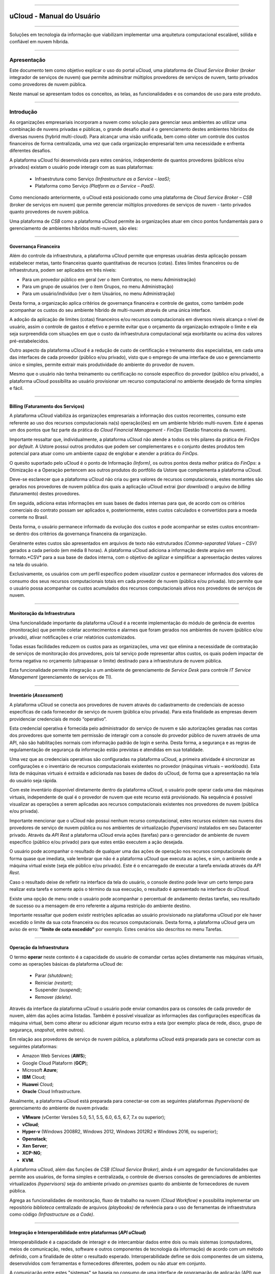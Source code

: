 

.. figure:: /figuras/ucloud.png
   :alt: Logo uCLoud
   :align: center

----

uCloud - Manual do Usuário
++++++++++++++++++++++++++

----

Soluções em tecnologia da informação que viabilizam implementar uma arquitetura computacional escalável, sólida e confiável em nuvem híbrida.

====

Apresentação
============

Este documento tem como objetivo explicar o uso do portal uCloud, uma plataforma de *Cloud Service Broker* (*broker* integrador de serviços de nuvem) que permite adminsitrar múltiplos provedores de serviços de nuvem, tanto privados como provedores de nuvem pública. 

Neste manual se apresentam todos os conceitos, as telas, as funcionalidades e os comandos de uso para este produto.


====

Introdução
==========


As organizações empresariais incorporam a nuvem como solução para gerenciar seus ambientes ao utilizar uma combinação de nuvens privadas e públicas, o grande desafio atual é o gerenciamento destes ambientes híbridos de diversas nuvens (hybrid multi-cloud). Para alcançar uma visão unificada, bem como obter um controle dos custos financeiros de forma centralizada, uma vez que cada organização empresarial tem uma necessidade e enfrenta diferentes desafios.

A plataforma uCloud foi desenvolvida para estes cenários, independente de quantos provedores (públicos e/ou privados) existam o usuário pode interagir com as suas plataformas:

   * Infraestrutura como Serviço *(Infrastructure as a Service – IaaS)*;
   * Plataforma como Serviço *(Platform as a Service – PaaS)*.

Como mencionado anteriormente, o uCloud está posicionado como uma plataforma de *Cloud Service Broker – CSB* (broker de serviços em nuvem) que permite gerenciar múltiplos provedores de serviços de nuvem - tanto privados quanto provedores de nuvem pública.

Uma plataforma de *CSB* como a plataforma uCloud permite às organizações atuar em cinco pontos fundamentais para o gerenciamento de ambientes híbridos multi-nuvem, são eles:

====


Governança Financeira
---------------------

Além do controle da infraestrutura, a plataforma uCloud permite que empresas usuárias desta aplicação possam estabelecer metas, tanto financeiras quanto quantitativas de recursos (cotas). Estes limites financeiros ou de infraestrutura, podem ser aplicados em três níveis:

* Para um provedor público em geral (ver o item Contratos, no menu Administração)
* Para um grupo de usuários (ver o item Grupos, no menu Administração)
* Para um usuário/indivíduo (ver o item Usuários, no menu Administração)

Desta forma, a organização aplica critérios de governança financeira e controle de gastos, como também pode acompanhar os custos do seu ambiente híbrido de multi-nuvem através de uma única interface.

A adoção da aplicação de limites (cotas) financeiros e/ou recursos computacionais em diversos níveis alcança o nível de usuário, assim o controle de gastos é efetivo e permite evitar que o orçamento da organização extrapole o limite e ela seja surpreendida com situações em que o custo da infraestrutura computacional seja exorbitante ou acima dos valores pré-estabelecidos.

Outro aspecto da plataforma uCloud é a redução de custo de certificação e treinamento dos especialistas, em cada uma das interfaces de cada provedor (público e/ou privado), visto que o emprego de uma interface de uso e gerenciamento único e simples, permite extrair mais produtividade do ambiente do provedor de nuvem. 

Mesmo que o usuário não tenha treinamento ou certificação no console específico do provedor (público e/ou privado), a plataforma uCloud possibilita ao usuário provisionar um recurso computacional no ambiente desejado de forma simples e fácil.

====


Billing (Faturamento dos Serviços)
----------------------------------

A plataforma uCloud viabiliza às organizações empresariais a informação dos custos recorrentes, consumo este referente ao uso dos recursos computacionais na(s) operação(ões) em um ambiente híbrido multi-nuvem. Este é apenas um dos pontos que faz parte da prática do *Cloud Financial Management - FinOps* (Gestão financeira da nuvem).

Importante ressaltar que, individualmente, a plataforma uCloud não atende a todos os três pilares da prática de *FinOps* por *default*. A Ustore possui outros produtos que podem ser complementares e o conjunto destes produtos tem potencial para atuar como um ambiente capaz de englobar e atender a prática do *FinOps*.

O quesito suportado pelo uCloud é o ponto de Informação *(Inform)*, os outros pontos desta melhor prática do *FinOps*: a Otimização e a Operação pertencem aos outros produtos do portfólio da Ustore que complementa a plataforma uCloud.

Deve-se esclarecer que a plataforma uCloud não cria ou gera valores de recursos computacionais, estes montantes são gerados nos provedores de nuvem pública dos quais a aplicação uCloud extrai *(por download)* o arquivo de *billing* (faturamento) destes provedores. 

Em seguida, adiciona estas informações em suas bases de dados internas para que, de acordo com os critérios comerciais do contrato possam ser aplicados e, posteriormente, estes custos calculados e convertidos para a moeda corrente no Brasil.

Desta forma, o usuário permanece informado da evolução dos custos e pode acompanhar se estes custos encontram-se dentro dos critérios da governança financeira da organização.

Geralmente estes custos são apresentados em arquivos de texto não estruturados *(Comma-separated Values – CSV)* gerados a cada período (em média 8 horas). A plataforma uCloud adiciona a informação deste arquivo em formato.*CSV* para a sua base de dados interna, com o objetivo de agilizar e simplificar a apresentação destes valores na tela do usuário.

Exclusivamente, os usuários com um perfil específico podem `visualizar custos` e permanecer informados dos valores de consumo dos seus recursos computacionais totais em cada provedor de nuvem (pública e/ou privada). Isto permite que o usuário possa acompanhar os custos acumulados dos recursos computacionais ativos nos provedores de serviços de nuvem.

====


Monitoração da Infraestrutura
-----------------------------

Uma funcionalidade importante da plataforma uCloud é a recente implementação do módulo de gerência de eventos (monitoração) que permite coletar acontecimentos e alarmes que foram gerados nos ambientes de nuvem (público e/ou privado), ativar notificações e criar relatórios customizados.

Todas essas facilidades reduzem os custos para as organizações, uma vez que elimina a necessidade de contratação de serviços de monitoração dos provedores, pois tal serviço pode representar altos custos, os quais podem impactar de forma negativa no orçamento (ultrapassar o limite) destinado para a infraestrutura de nuvem pública.

Esta funcionalidade permite integração a um ambiente de gerenciamento de *Service Desk* para controle *IT Service Management* (gerenciamento de serviços de TI).

====

Inventário (*Assessment*)
-----------------------

A plataforma uCloud se conecta aos provedores de nuvem através do cadastramento de credenciais de acesso específicas de cada fornecedor de serviço de nuvem (pública e/ou privada). Para esta finalidade as empresas devem providenciar credenciais de modo “operativo”.

Esta credencial operativa é fornecida pelo administrador do serviço de nuvem e são autorizações geradas nas contas dos provedores que somente tem permissão de interagir com a console do provedor público de nuvem através de uma API, não são habilitações normais com informação padrão de login e senha. Desta forma, a segurança e as regras de regulamentação de segurança da informação estão previstas e atendidas em sua totalidade.

Uma vez que as credenciais operativas são configuradas na plataforma uCloud, a primeira atividade é sincronizar as configurações e o inventário de recursos computacionais existentes no provedor (máquinas virtuais – *workloads*). Esta lista de máquinas virtuais é extraída e adicionada nas bases de dados do uCloud, de forma que a apresentação na tela do usuário seja rápida.

Com este inventário disponível diretamente dentro da plataforma uCloud, o usuário pode operar cada uma das máquinas virtuais, independente de qual é o provedor de nuvem que este recurso está provisionado. Na sequência é possível visualizar as operações a serem aplicadas aos recursos computacionais existentes nos provedores de nuvem (pública e/ou privada).

Importante mencionar que o uCloud não possui nenhum recurso computacional, estes recursos existem nas nuvens dos provedores de serviço de nuvem pública ou nos ambientes de virtualização *(hypervisors)* instalados em seu Datacenter privado. Através da *API Rest* a plataforma uCloud envia ações (tarefas) para o gerenciador de ambiente de nuvem específico (público e/ou privado) para que estes então executem a ação desejada.

O usuário pode acompanhar o resultado de qualquer uma das ações de operação nos recursos computacionais de forma quase que imediata, vale lembrar que não é a plataforma uCloud que executa as ações, e sim, o ambiente onde a máquina virtual existe (seja ele público e/ou privado). Este é o encarregado de executar a tarefa enviada através da *API Rest*.

Caso o resultado deixe de refletir na interface da tela do usuário, o console destino pode levar um certo tempo para realizar esta tarefa e somente após o término da sua execução, o resultado é apresentado na interface do uCloud.

Existe uma opção de menu onde o usuário pode acompanhar o percentual de andamento destas tarefas, seu resultado de sucesso ou a mensagem de erro referente a alguma restrição do ambiente destino.

Importante ressaltar que podem existir restrições aplicadas ao usuário provisionado na plataforma uCloud por ele haver excedido o limite da sua cota financeira ou dos recursos computacionais. Desta forma, a plataforma uCloud gera um aviso de erro: **"limite de cota excedido"** por exemplo. Estes cenários são descritos no menu Tarefas.

====

Operação da Infraestrutura
--------------------------

O termo **operar** neste contexto é a capacidade do usuário de comandar certas ações diretamente nas máquinas virtuais, como as operações básicas da plataforma uCloud de: 

 * Parar *(shutdown)*;
 * Reiniciar *(restart)*; 
 * Suspender *(suspend)*; 
 * Remover *(delete)*.

Através da interface da plataforma uCloud o usuário pode enviar comandos para os consoles de cada provedor de nuvem, além das ações acima listadas. Também é possível visualizar as informações das configurações específicas da máquina virtual, bem como alterar ou adicionar algum recurso extra a esta (por exemplo: placa de rede, disco, grupo de segurança, *snapshot*, entre outros).

Em relação aos provedores de serviço de nuvem pública, a plataforma uCloud está preparada para se conectar com as seguintes plataformas:

* Amazon Web Services (**AWS**);
* Google Cloud Plataform (**GCP**);
* Microsoft **Azure**;
* **IBM** Cloud;
* **Huawei** Cloud;
* **Oracle** Cloud Infrastructure.

Atualmente, a plataforma uCloud está preparada para conectar-se com as seguintes plataformas *(hypervisors)* de gerenciamento do ambiente de nuvem privada:

* **VMware** (vCenter Versões 5.0, 5.1, 5.5, 6.0, 6.5, 6.7, 7.x ou superior);
* **vCloud**;
* **Hyper-v** (Windows 2008R2, Windows 2012, Windows 2012R2 e Windows 2016, ou superior);
* **Openstack**;
* **Xen Server**;
* **XCP-NG**;
* **KVM**.

A plataforma uCloud, além das funções de *CSB (Cloud Service Broker)*, ainda é um agregador de funcionalidades que permite aos usuários, de forma simples e centralizada, o controle de diversos consoles de gerenciadores de ambientes virtualizados *(hypervisors)* seja do ambiente privado *on-premises* quanto do ambiente de fornecedores de nuvem pública. 

Agrega as funcionalidades de monitoração, fluxo de trabalho na nuvem *(Cloud Workflow)* e possibilita implementar um repositório `biblioteca` centralizado de arquivos *(playbooks)* de referência para o uso de ferramentas de infraestrutura como código *(Infrastructure as a Code)*.

====

Integração e Interoperabilidade entre plataformas (*API uCloud*)
----------------------------------------------------------------

Interoperabilidade é a capacidade de interagir e de intercambiar dados entre dois ou mais sistemas (computadores, meios de comunicação, redes, software e outros componentes de tecnologia da informação) de acordo com um método definido, com a finalidade de obter o resultado esperado. Interoperabilidade define se dois componentes de um sistema, desenvolvidos com ferramentas e fornecedores diferentes, podem ou não atuar em conjunto.

A comunicação entre estes "sistemas" se baseia no consumo de uma interface de programação de aplicação (API) que possibilita o envio e o recebimento de chamadas para execução de alguma atividade ou a extração de algum tipo de informação armazenada. 

A sigla `API` deriva da expressão inglesa *Application Programming Interface* que, traduzida para o português, pode ser compreendida como uma interface de programação de aplicação. Ou seja, `API` é um conjunto de normas que possibilita a comunicação entre plataformas através de uma série de padrões e protocolos.

Por meio das APIs, os desenvolvedores podem estabelecer um padrão de comunicação (interoperabilidade) entre softwares e aplicativos, assim o uso da `API` amplia a capacidade de um software se comunicar com outras plataformas.

O principal exemplo é a integração nativa e direta da plataforma uCloud com a console dos provedores de nuvem pública, toda ela é executada através da interoperabilidade via `API` dos consoles dos provedores.

Outro exemplo bastante comum do uso da plataforma uCloud é a emissão de *invoices* de bilhetagem para sistemas de *showback* e *chargeback*, bem como o envio de informações e alertas sobre recursos gerenciados.

Nossos clientes (e/ou integradores) podem utilizar a documentação da API do uCloud com suas plataformas internas, de forma a complementar ou automatizar certas atividades e/ou ações que estão além das capacidades nativas da plataforma uCloud. 

Por exemplo: 

Consultar e extrair da plataforma uCloud o custo da fatura dos valores de um provedor de nuvem pública através de uma aplicação financeira/contábil para a emissão da Nota Fiscal.

O uCloud possui a documentação da sua *API*, o acesso a esta documentação completa deve ser solicitada ao seu provedor do portal para que seja criada e enviada uma credencial de acesso à documentação da plataforma uCloud.

A equipe Ustore está preparada para auxiliar, avaliar as demandas de interoperabilidade e integração entre a plataforma uCloud, bem como as aplicações que possuem e permitem o uso das `APIs` para a interoperabilidade.

====

Arquitetura da plataforma uCloud
--------------------------------

Na sequência é apresentada uma arquitetura de referência para a plataforma uCloud com os seus componentes, os provedores e as integrações nativas.

.. figure:: /figuras/ucloud_future_vision_small_2.png
   :alt: Arquitetura de Referência da plataforma uCloud
   :align: center

----

A plataforma uCloud se comunica com o console dos provedores através da `API Rest`, assim toda ação executada ou configurada nas telas do uCloud envia ações (tarefas) para o gerenciador de ambiente (console) de nuvem específico (público e/ou privado) para que estes possam realizar a ação desejada. 

A Ustore tem o compromisso de manter o desenvolvimento constante das suas plataformas de software e aplicar as melhores práticas `(best practices)` de DevOps vigentes no mercado de TI. 

Nosso compromisso versa na manutenção da compatibilidade de integração, para que as mais recentes mudanças e implementações (novas funcionalidades) resultem no console dos provedores e de todos os softwares com os quais mantêm a interoperabilidade. Sendo assim, a alteração deve estar sempre disponível através da interface da plataforma uCloud. 

*Ad hoc* utiliza-se um conjunto de práticas e ferramentas projetadas para aumentar a capacidade de uma organização fornecer aplicativos e serviços mais rapidamente do que os processos tradicionais de desenvolvimento de software.

====

Acesso à plataforma uCloud
==========================

O acesso à plataforma é feito através de um endereço de Internet, o usuário deve utilizar um navegador e inserir o endereço da URL/link, assim o usuário visualiza a tela inicial de apresentação. Os navegadores de Internet compatíveis com a plataforma uCloud são: Microsoft Edge versão 86.x, Google Chrome versão 85.x, Firefox verão 80.x ou Opera versão 71.x.

A plataforma uCloud está adaptada para que sua interface seja apresentada nos idiomas **Português (nativo), Espanhol e Inglês**. Esta configuração é executada pelo próprio usuário. Em seu perfil é possível selecionar o idioma de apresentação da interface, sem a necessidade de alterar a configuração de idioma de sua sessão do navegador de internet *(browser)*.

.. figure:: /figuras/ucloud_idioma_plataforma_001.png
   :alt: Idioma da plataforma uCloud
   :scale: 50 %
   :align: center

----

.. attention::
    *Importante ressaltar que a plataforma uCloud não é compatível com o Microsoft Internet Explorer (IE) em qualquer versão, pois as tecnologias deste navegador se encontram desatualizadas e não suportam a evolução das atuais páginas HTML.*

Após iniciar uma sessão de Internet browser, o endereço/caminho para o acesso a aplicação deve ser preenchido conforme exemplo abaixo, da seguinte forma:

- Link de exemplo com Endereço IP: ``http://<ucloudserverTCP_IP_Address>:80``

- Link de exemplo com Nome de Servidor: ``http://ucloud_Server_Name.com/``

Após entrar com o endereço corretamente, a tela exibida é similar a figura abaixo:

.. figure:: /figuras/ucloud_acesso_plataforma_000.png
   :alt: Tela de Login da plataforma uCloud
   :align: center

----

As credenciais para o login e senha devem ter sido provisionadas previamente na plataforma uCloud, por um usuário com perfil de Administrador (ou outro usuário com esta permissão).

O usuário deve informar nos campos os seus dados de login e senha e clicar com o cursor do mouse sobre o botão `Entrar`.

Caso as credenciais de acesso não tenham sido provisionadas, não existam ou em último caso, o usuário não se recorde das corretas informações das suas credenciais, não terá acesso a plataforma. Ver o item `Solicitação de Nova Senha`, no caso de o usuário esquecer algum tipo de informação para proceder com o login de acesso à plataforma uCloud.

Após inserir suas credenciais de acesso (nome do usuário e senha), efetuar o procedimento de login, ao usuário será apresentada a tela inicial da plataforma uCloud.

* 1a parte da tela


.. figure:: /figuras/ucloud_acesso_plataforma_001.png
   :alt: Dashboard uCloud
   :align: center

----

* 2a parte da tela


.. figure:: /figuras/ucloud_acesso_plataforma_002.png
   :alt: Dashboard uCloud
   :align: center

----

Siga para o próximo tópico para a descrição detalhada das características da tela inicial (Dashboard) da plataforma uCloud.

====


Dashboard
=========


A funcionalidade Dashboard tem como principal objetivo ser um painel visual que oferece de maneira centralizada um conjunto de informações, além de facilitar o acompanhamento das principais operações realizadas na plataforma uCloud. 

Pelo fato de agrupar diversos dados em `cards` as duas imagens da tela apresentadas acima, desdobram-se em primeira e segunda parte, mostra este dados segmentados por categorias facilitando a visualização. Para percorrer todas as informações o usuário deve deslizar a barra vertical à direita - para baixo ou para cima - primeira ou segunda parte da tela principal do portal uCloud. 

Nesta primeira parte pode-se observar no canto superior esquerdo a mensagem de boas vindas ao portal Multi-Cloud direcionada ao usuário logado. No canto contrário (superior direito) visualiza-se dois símbolos que representam: o Contrato acessado e as Tarefas executadas. Depois o nome do usuário logado no portal, conforme o recorte detalhado a seguir:

.. figure:: /figuras/fig_ucloud/ucloud_menu_dashboard_001.png
   :alt: Dashboard detalhes
   :align: center

----

O menu Dashboard está dividido em quatro *cards*. São eles: 

  * Atalhos;
  * Cota de faturamento do contrato;
  * Informações de quota sobre serviços;
  * Tarefas recentes.
  
Cada um destes quatro *cards* estão disponíveis de acordo com o nível de permissão e visualização do usuário que está logado realizando a consulta na plataforma uCloud.

Estes *cards* podem ser reorganizados de acordo com a demanda de cada usuário. Para isto é necessário clicar no ícone logo abaixo do nome do usuário logado.  

.. |icone_reorganizar_dashboard| image:: /figuras/fig_ucloud/ucloud_botao_reorganizar_dashboard.png


.. figure:: /figuras/fig_ucloud/ucloud_menu_dashboard_reorganizar_002.png
   :alt: Dashboard reorganizar
   :align: center

----



Seção: Atalhos
-------------

Este *card* exibe o caminho encurtado e direto para as funcionalidades mais utilizadas na plataforma uCloud. 

.. figure:: /figuras/fig_ucloud/ucloud_menu_dashboard_atalhos_003.png
   :alt: Dashboard atalhos
   :align: center

----

Estas funcionalidades similarmente encontram-se apresentadas no lado esquerdo da tela do Dashboard podendo ser alcançadas com um clique.
São elas: 
  * **Máquinas virtuais**: Apresenta a provisão de máquinas virtuais criadas e que o usuário tem acesso;
  * **Datacenters virtuais**: Exibe o conjunto de recursos físicos e virtuais disponíveis nas nuvens;
  * **Financeiro**: Representa a análise de todos os custos das instâncias e seus recursos;
  * **Templates**: Os templates são as entidades que podem gerar instâncias de máquinas virtuais com as mesmas características. Este atalho propicia visualizar os templates disponíveis no portal. 

Cabe salientar que o usuário ativo pode possuir restrição a determinada opção do menu de funcionalidades, em função do perfil de permissão e visualização associada a este. 

Desta forma, o que está listado no `card` **Atalho** corresponde a informação vinculada ao perfil do usuário logado. 

.. note:: *O perfil de cada usuário é determinado pelo administrador da plataforma.*



Seção: Cota de faturamento do contrato
--------------------------------------

A cota de faturamento do contrato abrange os recursos a nível de VM/Instâncias.  Ela engloba os servicos de cota alocada de uso de IPs Públicos, de CPU, memória, disco e máquinas virtuais. 

.. important:: *A cota apresentada no menu Dashboard é recalculada no intervalo de até 24 (vinte e quatro) horas. Alteração procedida pode ser visualizada somente após 24 horas*. 

O Contrato pode estar provisionado para ter acesso a um ou mais credenciais de acesso aos ambientes provedores de nuvem pública e/ou privada. Pode estabelecer uma forma de gerenciar os aspectos comerciais, os limites financeiros e possibilita definir os valores reservados para os recursos computacionais. Eventualmente, existem outros recursos somados ao faturamento do contrato, como assinatura, *snapshot* e transferências.


Seção: Informações de cota sobre serviços
-----------------------------------------

A informação de cota sobre serviços é atualizada de acordo com a provisão realizada pelo usuário administrador da plataforma. Estes serviços são reservados seguindo os padrões e regras de negócio da empresa.

O Dashboard reúne os dados de cotas referentes a CPU, Memória, Disco, IPs Públicos e Máquinas Virtuais, ele exibe os resultados em gráfico circular, normalmente nomeado gráfico formato de pizza. Oferecendo facilidade na visualização destas cotas sobre os serviços, exibe dois estados: `uso` e `livre`. 

.. figure:: /figuras/fig_ucloud/ucloud_menu_dashboard_informacao_cota_serviço.png
   :alt: Dashboard atalhos
   :align: center

----

As cotas sobre serviços demonstram os limites alocados para o usuário. A depender do perfil do usuário o tipo de cota varia e este visualiza apenas o que está reservado e o que está disponível para o tipo de usuário logado na plataforma uCloud. 

Os cinco gráficos circulares apresentam indicadores com características diferentes descritos na sequência: 

  * **CPU**: as informações são apresentadas em números percentuais / quantidade;
  * **Memória**: Gigabytes;
  * **Disco**:  Gigabytes;
  * **IPs Públicos**: números percentuais / quantidade;
  * **Máquinas Virtuais**: números percentuais / quantidade.

Os parâmetros apresentados nestes indicadores quantitativos possibilitam observar com facilidade se o serviço alocado está livre ou em utilização, ou seja, demonstra o recurso reservado e o disponível no momento da consulta, a depender do tipo de cota, tipo de contrato e perfil do usuário. 



.. Seção: Máquinas Virtuais
.. -----------------------


.. Este *card* lista as máquinas virtuais que sofreram alteração ou iteração recente através da plataforma uCloud. Provisão de máquinas virtuais Windows e Linux em minutos.  apresenta a provisão de máquinas virtuais criadas e que o usuário tem acesso

.. Ressaltando um ponto: Qualquer máquina virtual que tenha sido alterada em alguma das suas características direto no console do provedor de serviço de nuvem (seja pública ou privada) ela não será listada. 

.. .. note:: A plataforma do ucloud lista apenas as máquinas virtuais alteradas por usuários registrados e ativos registrados no portal.

.. Ao clicar no atalho Máquinas Virtuais a plataforma recupera as informações desta funcionalidade, apresenta a tela Máquinas Virtuais. 


Seção: Tarefas recentes
-----------------------


A plataforma do uCloud é um ambiente que se comunica com os consoles dos provedores de nuvem ou com o *hypervisor* utilizado internamente no Datacenter da sua organização através da *API Rest*. Desta forma, todas as ações - atividades - funções solicitadas através da plataforma do uCloud são ‘encapsuladas’ como se fosse uma mensagem e depois enviada para o console destino.  Para que este console possa executar as tarefas enviadas.

.. figure:: /figuras/fig_ucloud/ucloud_menu_dashboard_tarefas.png
   :alt: Dashboard atalhos
   :align: center

----

Por consequência, a seção Tarefas apresenta a lista mais recente das ações - atividades - funções solicitadas pelo usuário que está registrado e ativo (logado) na plataforma do uCloud.

Esta seção apresenta a lista de algumas tarefas, as quais demonstram o percentual executado e o respectivo resultado desta ação, tanto para ações completas com sucesso ou incompletas. Seja devido a algum erro recebido como resposta do console destino (nuvem pública e/ou privada).


----

----




.. Menu de Usuário
.. ===============

.. A barra de menu do usuário fica localizada à esquerda da tela e, inicialmente, é apresentada no modo expandido, como na figura abaixo:
  
.. .. figure:: /figuras/uCloud_menu_usuario_001.png
   :align: center


.. Algumas opções de menu possuem um submenu, as quais são apresentadas quando o usuário posiciona o mouse sobre a indicação (sinal de menor “<”). Ao clicar sobre este ícone, a interface apresenta o submenu desta opção ao usuário, ver o exemplo na figura abaixo:

.. .. figure:: /figuras/uCloud_menu_usuario_002.png
   :align: center

.. ----

.. É possível ao usuário optar pela redução da apresentação da barra de Menu do Usuário para o modo de Somente Ícones, para ter uma maior área de apresentação. Para alternar entre o Menu do Usuário Modo Expandido e o Menu do Usuário Modo Ícones, existe um elemento gráfico verde com três barras, de fácil identificação para o usuário. Este elemento estará presente em qualquer tela da Plataforma uCloud.
.. Quando o usuário clica sobre este elemento, a barra do Menu de Usuário será alternada para o Modo Ícones, conforme o exemplo na figura abaixo:

.. .. figure:: /figuras/uCloud_menu_usuario_003.png
   :align: center

.. ----

.. Quando a barra de Menu do Usuário está em modo ícone, os submenus serão apresentados conforme a figura abaixo:

.. .. figure:: /figuras/uCloud_menu_usuario_004.png
   :align: center

.. ----

.. O conteúdo abaixo detalha cada uma das opções do menu de usuário e suas respectivas funcionalidades.



Menu Administração 
==================

.. attention:: Este menu está em re-elaboração para atualização, após as melhorias e novas implementações ocorridas neste trimestre.

Ao apresentar alguns conceitos sobre o ambiente de administração do uCloud, é importante esclarecer alguns pontos sobre a plataforma uCloud, nos conceitos existem três termos que serão amplamente utilizados no ambiente do uCloud.

* **Contrato**: é a forma com o qual se define a relação *comercial* entre o provedor e a empresa que o contratou. No contrato são definidos os custos, a margem financeira, taxa de conversão de moeda, custos de recursos (opcional) e a cota (limite) global que pode ser uma cota financeira ou uma cota de recursos computacionais.

* **Grupo**: é uma forma lógica definida unicamente dentro da plataforma uCloud que pode definir um grupo de usuários (ex.: DevOps), um departamento (ex.: vendas), uma iniciativa (ex.: VDI), ao qual vários usuários estão associados sendo parte integrante deste grupo. Estes ‘grupos’ não existem nos provedores de nuvem (público e/ou privado) existem somente dentro da plataforma uCloud.

* **Usuário**: Um usuário é a entidade que possui acesso identificado à plataforma uCloud para efetuar ações nos recursos computacionais dos provedores (público e/ou privado).

A figura abaixo exemplifica, em uma imagem, a relação entre estes três termos e é primordial que o usuário utilize esta figura como referência para entender as relações.

.. figure:: /figuras/ucloud_arquitetura_conceitual001.png
   :align: center

----

É importante entender que um **Contrato** pode possuir vários grupos e cada *Grupo* pode conter vários *Usuários*. 

.. attention:: |atencao| A plataforma uCloud permite que um *Usuário* participe de um ou mais *Grupos*. O usuário pode ser vinculado a um ou mais *Contratos*. 

A seguir, neste documento, será descrito que ao configurar as cotas (limites financeiros ou de recursos) do contrato, estes limites serão compartilhados/divididos por cada um dos usuários existentes e, por consequência, estes usuários estão limitados às cotas do contrato que estão incluídos.

.. note:: |nota| A cota de usuário deve respeitar o limite da cota do contrato a qual pode ser repartida entre um ou mais usuários. 

É possível notar, na figura anterior, o termo Virtual Data Center (VDC) este termo é uma alocação lógica de máquinas virtuais que permite às organizações definir um (ou mais) grupo(s) de servidor(es) que faz(em) parte de uma nuvem. Um VDC pode representar um departamento, uma subsidiária ou um grupo de usuários. Veja mais informações no item Virtual Data Center.

A opção Administração apresenta campos que variam de acordo com o perfil do usuário que está acessando o sistema naquele momento. O uCloud possui cinco perfis diferentes.

#. **Usuários do sistema**: são os usuários regulares que acessam o sistema para consumir os recursos. Existe a possibilidade de *Usuários com perfil apenas de leitura*, que podem designar usuários regulares mas limitados em somente para acessar a plataforma uCloud para visualizar as informações. 

#. **Usuários Administradores de Contrato**: são os usuários que estão associados a um contrato e sobre este contrato podem definir regras de bilhetagem, provisionar e alterar outros usuários na plataforma.

#. **Usuários Administradores de Grupo**: são usuários que estão associados a um grupo de usuários.

.. eles podem provisionar e alterar outros usuários na plataforma.

#. **Usuários Gestores Financeiros**: usuários com perfil para acessar as informações financeiras do uCloud.

#. **Usuários Administradores**: São usuários com perfil de acesso total e podem efetuar intervenções globais nas configurações da plataforma. Este perfil de usuário é exclusivo da Ustore ou de um único perfil de usuário da organização que efetuou a aquisição das licenças da plataforma uCloud. Este usuário administrador possui permissão para gerenciar todas as funcionalidades e recursos globais ofertados pela plataforma.

.. note::
  |atencao| *O Perfil Administrador não será coberto neste documento. Entre em contato com seu ponto focal na Ustore para obter o documento específico: Manual do Administrador da plataforma uCloud. Por segurança, melhores práticas e por padrão, existe apenas um (01) usuário provisionado com este tipo de perfil*.


----

----


Switch Roles
------------

Quando um usuário de infraestrutura multi-nuvem precisa alternar entre diversos consoles de provedores de nuvem, o processo de login com diversas credenciais em diversos consoles gera um gasto de tempo e pode incorrer em erros de digitação de *logins* e senhas.

A plataforma do uCloud por ser um ambiente multi-nuvem permite que o usuário possa interagir com os recursos computacionais existentes em diversos provedores de nuvem diferentes de forma simultânea.

Ao iniciar uma sessão na plataforma uCloud *(login)* o usuário obtém um conjunto específico de permissões para executar ações que pertencem ao contrato ao qual o usuário está vinculado. 

O(s) usuário(s) pertencem a um Grupo, e os grupos pertencem a um contrato. Portanto, as credenciais de acesso do usuário estão vinculadas a um, ou mais, contratos. 

Este contrato pode estar provisionado para ter acesso a um (ou mais) credenciais de acesso aos ambientes dos provedores de nuvem pública e/ou privada.

Veja a figura abaixo, que demonstra a vinculação do usuário a um, ou mais, contratos:

.. figure:: /figuras/ucloud_arquitetura_conceitual001.png
   :align: center

----

O primeiro aspecto da figura acima é que podemos verificar que este cliente possui dois contratos diferentes. O **Contrato A** está associado a somente um provedor de nuvem pública (ex: **AWS**) e o **Contrato B** está associado a dois provedores de nuvem pública diferentes (ex: **AWS** e **Azure**).

Switch Roles - Cenário Exemplo
~~~~~~~~~~~~~~~~~~~~~~~~~~~~~~

Na figura acima podemos visualizar que os usuários Mariah, João e Carlos pertencem a somente um único contrato e este contrato possui somente um único provedor (ex: AWS).

O usuário **Josué** está associado a dois contratos diferentes e para evitar que este usuário tenha de alternar entre sessões de registro diferentes (encerrar uma sessão e iniciar outra com outra credencial), a Ustore desenvolveu e implementou a funcionalidade de **Switch Roles**.

Desta forma **apenas** o usuário Josué, através da funcionalidade de Switch Roles pode alternar entre os contratos aos quais ele está vinculado, simplesmente alternando entre os contratos aos quais ele está vinculado.

O usuário Josué é responsável pela total gestão da infraestrutura do ambiente Azure, porém, no ambiente da AWS, ele pode somente visualizar os recursos computacionais, pois não possui a permissão de operar estes recursos computacionais (ex: Read Only).

Através da funcionalidade Switch Roles será possível aplicar esta mudança de papel sem a necessidade de troca do usuário, isso será feito com um através da seleção de contrato e/ou container que este usuário deseja acessar.

Ainda para ilustrar este exemplo, com a nova implementação de Perfil de Permissionamento, seria possível criar diferentes conjuntos de permissões e vincular cada conjunto (Perfil de Permissionamento) a cada usuário e provisionar um nível de granularidade bem específico.

Cenário exemplo (AWS):
~~~~~~~~~~~~~~~~~~~~~~

+----------------------------+---------+--------------------+-----------+
| Perfil de Permissionamento | Usuário | Virtual Datacenter | Permissão |
+============================+=========+====================+===========+
| AWS DevOps Full            | Maria   | DevOps             | Full      |
+----------------------------+---------+--------------------+-----------+
| AWS DevOps *Read Only*     | João    | DevOps             | Read Only |
| AWS Homolog Full           |         | Homolog            | Full      |
+----------------------------+---------+--------------------+-----------+
| AWS Homolog Full           | Carlos  |  Homolog           | Full      |
+----------------------------+---------+--------------------+-----------+
| AWS Infra Full             | Josué   | Infra              | Full      |
+----------------------------+---------+--------------------+-----------+

Atualmente é possível provisionar quatro (04) Perfis de Permissionamento diferentes e vincular cada perfil a um usuário específico.

No exemplo da tabela acima, é possível visualizar que o usuário João possui dois conjuntos de permissões diferentes que são específicas para cada conjunto de infraestruturas virtuais (Virtual Datacenter - VDC) que este usuário pode acessar. Vemos que o usuário João tem acesso irrestrito ao VDC Homolog, e somente visualização ao VDC DevOps.

Vejamos o exemplo do usuário Josué que possui características diferentes para cada contrato.

Cenário Exemplo (AZURE e AWS):
~~~~~~~~~~~~~~~~~~~~~~~~~~~~~~

+----------------------------+---------+--------------------+-----------+
| Perfil de Permissionamento | Usuário | Virtual Datacenter | Permissão |
+============================+=========+====================+===========+
| Azure Infra RO             | Josué   | Infra Azure        | Read Only |
| AWS Infra Full             |         | Infra AWS          | Full      |
+----------------------------+---------+--------------------+-----------+

Este é um exemplo da simplicidade e da transparência que advém da ampliação e alteração do novo Perfil de Permissionamento, que permite vincular conjuntos de permissões diferentes ao mesmo usuário, que estão vinculados a contratos diferentes. Podemos verificar que o usuário *Josué* possui acesso irrestrito (*full*) para a infraestrutura do VDC Infra AWS (Contrato AWS) e acesso apenas leitura (*read only*) para o VDC Infra AZURE (Contrato Azure).

Anteriormente o usuário teria de ter duas credenciais diferentes (ex: `josue.aws/senhaABC` e `josue.azure/senha123`) e efetuar diversas sessões de login diferentes na plataforma uCloud.

Com a combinação do novo Perfil de Permissionamento em conjunto da funcionalidade Switch Roles será possível aplicar esta mudança de tipos de permissões sem a necessidade de troca do usuário, isso será feito com um através da seleção de contrato e/ou container que este usuário deseja acessar.

Switch Roles - Utilizando
~~~~~~~~~~~~~~~~~~~~~~~~~

A funcionalidade de Switch Roles fica posicionada no canto superior direito da área de tela da plataforma uCloud (ao lado do nome do usuário) - veja a tela abaixo:

.. figure:: /figuras/ucloud_dashboard_switch_roles001.png
   :align: center

----

Basta o usuário clicar com o cursor do mouse sobre o nome do contrato e a plataforma uCloud apresenta uma janela pop-up que apresenta ao usuário a lista de contratos aos quais este está vinculado para que ele selecione o contrato desejado.

.. figure:: /figuras/ucloud_dashboard_switch_roles002.png
   :scale: 60 %
   :align: center

----

Ao selecionar o contrato desejado a plataforma uCloud atualizará a informação apresentada no canto superior direito da sessão do usuário.

.. attention:: |atencao| Importante ressaltar que essa janela pop-up lista somente os contratos aos quais o usuário está vinculado. Caso existam outros contratos provisionados na plataforma uCloud, o usuário não terá acesso a nenhum destes outros contratos.
   

.. figure:: /figuras/ucloud_dashboard_switch_roles003.png
   :align: center

----

A funcionalidade Switch Roles possibilita a um usuário alternar tanto seu nível de acesso, bem como obter acesso a diferentes contratos, com diferentes regras de permissões para cada contrato, sem a necessidade de encerrar a sessão inicial na plataforma uCloud.

Com esta nova funcionalidade um único usuário pode acessar, por exemplo, a nuvem Azure e a nuvem AWS com a possibilidade de ter responsabilidades, permissões e níveis de acesso completamente diferentes e específicos para cada um dos ambientes dos provedores de nuvem pública.

A personalização das permissões de atividades que o usuário pode possuir será esclarecido no tópico Perfil de Permissionamento, na sequência deste documento.

----

----

Conta *(Account)*
-----------------

Com a adição desta funcionalidade na plataforma uCloud, o comportamento no Menu Administração inova ao visualizar o submenu alocado para Usuários, Grupos, Contratos e apresenta a funcionalidade **Conta** *(Account)*.  

Esta novidade está localizada no lado esquerdo dentro do Menu Administração, abaixo de Usuários, Grupos e Contratos e será descrita em detalhes no transcorrer deste documento.

.. figure:: /figuras/fig_ucloud_admin/0_menu_adm.png
   :align: center
----

Para que o usuário possa acessar esta funcionalidade basta clicar no Menu Administração > Conta. 

A tela de entrada desta funcionalidade exibe do lado esquerdo as funcionalidades da plataforma uCloud,  abaixo do Dashboard no menu Administração é possível criar Usuários, Grupos, Contratos e Conta, após criar pode-se editar, visualizar, listar, entre outras atividades de gerenciamento. 

Neste exemplo a imagem exibe a funcionalidade **Conta** *(Account)*, o usuário pode visualizar no canto superior direito os três (3) símbolos de: Contrato, Tarefas e o nome do usuário que está logado no portal. Em seguida, observa-se a Lista de Contas, os botões `Refresh` e `+Criar Conta`.

.. figure:: /figuras/fig_ucloud_admin/1_conta.png
   :align: center
----

Primeiramente, antes de iniciar o detalhamento descritivo do comportamento e uso desta funcionalidade, será caracterizado o conceito de  **Conta** *(Account)* alocada no Menu Administração alistada após Usuários - Grupos - Contratos pode-se visualizar a funcionalidade **Conta** (*Account*).


----


Introdução
----------

A adoção da nuvem como solução para gerenciar os ambientes das organizações empresariais e a combinação de nuvens privadas e públicas são o grande desafio de gerenciamento desses ambientes híbridos de diversas nuvens *(hybrid multi-cloud)*.

Como mencionado anteriormente neste documento, a plataforma uCloud é desenvolvida para estes cenários de ambientes híbridos, independente de quantos provedores (públicos e/ou privados) existam. O usuário pode interagir com as suas plataformas de Infraestrutura como Serviço *(Infrastructure as a Service – IaaS)*, Plataforma como Serviço *(Platform as a Service – PaaS)*.

Neste contexto, o portal uCloud está posicionado como uma plataforma de *Cloud Service Broker - CSB* (broker de serviços de nuvem) que permite gerenciar múltiplos provedores de serviços de nuvem, tanto privados quanto provedores de nuvem pública. Consequentemente, a plataforma uCloud pode ser implantada de duas formas diferentes:

* Instalação dedicada *(on-premises)*
  
Para o cenário da instalação dedicada *(on-premises)* a **funcionalidade Conta** *(Account)* naturalmente não se aplica, uma vez que a instalação dedicada pertence somente a uma única empresa, a qual não compartilha a plataforma uCloud entre as outras organizações. Ainda neste cenário, pode-se admitir que a instalação da plataforma uCloud será utilizada apenas na(s) nuvem(ns) própria(s), seja ela pública ou privada.

* Instalação compartilhada como serviço *(SaaS - Software as a Service)*
  
A funcionalidade **Conta** *(Account)* é concebida para o cenário de instalação compartilhada *(SaaS)*, onde a empresa (nomeada `organização`) tem o objetivo de prestar o serviço de *“Cloud Service Broker”* com a plataforma uCloud, entre as suas variadas operações (regionais ou internacionais) para os seus clientes-finais (diversos).

O cenário acima descrito da plataforma uCloud *(SaaS)* é ideal para o provedor de serviço de conectividade/comunicação (`organização`) que pode compartilhar a plataforma uCloud entre as suas operações regionais e, também, entre os seus clientes finais que visam alcançar os benefícios de operação e monitoramento da infraestrutura, governança financeira e *billing* (faturamento dos serviços).

Ela possibilita organizar e compartilhar os recursos entre as **“Contas”** *(Accounts)* criadas, além de aplicar as políticas de controle de serviço aos **usuários, grupos e contratos**, otimizando a melhoria da governança. 

A nova modelagem insere a camada **“Conta”** *(Account)* no menu de funcionalidades **`Administração`**. Esta representa um novo processo para promover o alinhamento em torno desta funcionalidade e, assim, conduzir as organizações a obterem um maior controle do ambiente híbrido. Ao auxiliar o gerenciamento e o controle do ambiente da organização, de maneira centralizada, por sua regra de negócio possibilita criar a **“Conta”** *(Account)* e alocar nela os Contratos, os Grupos e os seus Usuários. Elementos pertencentes ao universo Switch.Roles_

.. _Switch.Roles:  https://ustore-software-e-servicos-ltda-manuais.readthedocs-hosted.com/pt/latest/Manuais/usr-manual.html#switch-roles

A funcionalidade **“Conta”** *(Account)* tem como objetivo entregar à organização a viabilidade de segmentar clientes por porte (máquinas virtuais), por volume de receita (custos financeiros), assegurar entendimento do desempenho por “Conta” e filtrar o seu histórico por linha de negócio.


Para exemplificar uma forma de como cobrar pela *“oferta de serviço”* de Gerenciamento Centralizado em Nuvem pela plataforma uCloud, será utilizado o exemplo de “níveis de consumo” de infraestrutura computacional com base no número de Máquinas Virtuais Gerenciadas pela plataforma do uCloud ou no valor mensal a ser investido, no que ocorrer primeiro. 


Os *Tiers* representam o modelo de cobrança existente na funcionalidade **“Conta”** *(Account)*. A regra de negócio criada para este modelo estabelece contabilizar os recursos obtidos e gerados por uma determinada conta. 

No portal, os *Tiers* são categorizados nos níveis de A a J (1 a 10)  e calculados a partir das regras estabelecidas com a utilização de dois parâmetros: 


  * Quantidade de máquinas virtuais  **X** Determinado valor mensal 
  * *(Número de máquinas `versus` Custo/valor)*
  * Por exemplo:
  * No caso de uma conta criada, ao atingir um dos parâmetros a seguir, imediatamente a aplicação escala para o próximo nível. Segue a descrição dos níveis dos Tiers:




+--------------------+--------+--------+--------+--------+--------+---------+---------+---------+---------+---------+
| **Tier**           |  **A** |  **B** |  **C** |  **D** | **E**  |  **F**  |  **G**  |  **H**  |  **I**  |  **J**  |
+====================+========+========+========+========+========+=========+=========+=========+=========+=========+
|| **Quantidade de** ||       ||       ||       ||       ||       ||        ||        ||        ||        ||        |
|| **Máqs.Virtuais** || ≤ 20  || ≤ 30  || ≤ 50  || ≤ 75  || ≤ 100 || ≤ 150  || ≤ 200  || ≤ 250  || ≤ 300  || ≤ 500  |
+--------------------+--------+--------+--------+--------+--------+---------+---------+---------+---------+---------+
| **Valor Mensal**   | $1.500 | $3.000 | $4.000 | $6.000 | $8.000 | $16.000 | $24.000 | $32.000 | $40.000 | $64.000 |
+--------------------+--------+--------+--------+--------+--------+---------+---------+---------+---------+---------+




.. attention:: *Todas as quantidades e valores acima exibidos são exclusivamente ilustrativos, tem objetivo de auxiliar apenas como exemplo*.



**Exemplo de cobrança pela oferta de serviço**:


Neste cenário exemplo, está descrita a cobrança pela oferta de serviço de utilização da plataforma uCloud na modalidade *SaaS* (Software como Serviço) para a empresa Galáxia.


* Contrato Galáxia (quantidade contratada: 20 máquinas virtuais)


Na “Conta” da empresa Galáxia existem 20 máquinas virtuais (ativas e gerenciadas pela plataforma uCloud), logo ela se enquadra no modelo de cobrança nível Tier “A” - que apresenta o valor mensal até 1500. Se passar disso (e pode passar dependendo do consumo das VMs e de outros recursos), a conta se encaixa no próximo Tier.


.. note:: *No caso da conta utilizar apenas 18 máquinas, ela segue classificada no modelo de cobrança do Tier “A”* - que no exemplo representa a quantidade menor ou igual a 20 máquinas virtuais e o valor mensal até 1.500.* (aplicado em conformidade com o país de estabelecimento da empresa).


----



Tipo de Conta (`Account`)
------------------------- 


Existem duas classes de **“Conta”** *(Account)*, a conta do tipo **Integrador** *(Integrator)* e do tipo **Produtor** *(Producer)*, detalhadas a seguir:


  * Conta Integrador (`Integrator`)
  
    * Esta conta é responsável por criar os perfis das contas integrador *(integrator)* e produtor *(producer)*, alimentar os *tiers* e os pacotes, além de estabelecer, na conta produtor *(producer)* sua regra de uso.


     * Funciona como uma espécie de cluster, aglomerando ou categorizando outras corporações.
     
     * *Por exemplo*:
     
     * No caso de uma conta **Integradora** *(Integrator)* ela agrega as contas criadas. 
     * Esta conta é responsável por criar outras contas e escalar outros usuários. Ela tem como particularidade a lista de todas as contas Produtoras *(Producer)*, os contratos são associados às contas e cada um deles recebe a mesma regra de negócio (*tiers* e pacotes). 


  * Conta Produtor (`Producer`)
  
     * Esta conta produtor *(producer)* pertence à organização que consome o recurso e representa uma unidade de menor agrupamento que pode operar todo o portal.
     
     * *Por exemplo*:
     
     * Na continuação do exemplo acima, esta corporação multinacional cria as “contas produtor *(producer)*” para as organizações que pertencem a ela dentro de um determinado país listado na figura abaixo. 
     * No caso da Conta Produtor A *(producer)* País Brasil: a organização abrange o Contrato do Cliente “A1 Brasil”. 
     * No exemplo, o contrato utiliza o Container/Provedor de Nuvem AWS Brasil. 
     * O Container contêm dois (2) VDCs - DevOps Contrato A1 e NewApps Contrato A1. 
     * Os grupos e usuários estão contidos no contrato (vide figura abaixo).


A seguinte ilustração é uma representação do conceito da funcionalidade **Conta** *(Account)* implementada na plataforma uCloud. Para descrever esta figura, percebe-se no topo a Conta **Integrador** *(Integrator)* País Brasil. 


A conta integradora é [País Brasil] a qual engloba as três (3) contas **Produtor** *(Producer)* que são as contas Producer Brasil: A, B e C. 

Nestas contas produtoras *(producer)* estão alocados os contratos dos seus clientes. Cada contrato do cliente possui o seu Virtual Datacenter, seus Grupos e Usuários. 

.. figure:: /figuras/ucloud_arquitetura_conceitual003.png
   :align: center
----
  



.. attention:: Todos os termos, nomes, denominações exibidos nesta imagem são exclusivamente ilustrativos, como exemplo.
 


A conta do tipo **Produtor** *(Producer)* pode ter um ou mais administradores (neste nível o perfil do usuário deve ser um perfil de Administrador do Sistema). Os contratos param de ser criados quando o recurso da conta corporativa acaba e os perfis de visualização e permissionamento obedecem a regra de negócio aplicada pela **Conta Integradora**.


A estratégia da utilização da funcionalidade **Conta** *(Account)* entrega uma melhor percepção de valor ao nível de hierarquia, de acordo com o que se quer organizar em dados, dentro do contexto da organização, ao facilitar seu trânsito nos níveis operacionais, gerenciais e executivos.


Com a criação desta funcionalidade, o administrador pode gerenciar as permissões de visualização e permissionamento de cada `usuário` dentro de cada `grupo`, contido em determinado `contrato`. Deste modo, o acesso é negado **por padrão** sendo concedido apenas se as permissões especificarem ‘permitir’.


.. important:: *As atividades abaixo listadas estão restritas somente às credenciais de usuários com as permissões de função `roles` “Administrador da plataforma”.  No caso do seu usuário não ter este nível de permissão, favor entrar em contato com o seu provedor do portal. Ao contactá-lo a equipe autorizada pode executar as customizações necessárias para o seu ambiente*.


Adicionalmente, a funcionalidade **Conta** *(Account)* possibilita utilizar as políticas de controle que estabelecem as barreiras de proteção de permissão e visualização aos usuários, a depender das características de tipo de usuário, grupo e contrato a que pertença.


Ao estabelecer esses padrões de permissão, acesso e visualização aos recursos, organiza e qualifica o privilégio que cada usuário usufrui dentro do ambiente a que pertence, criando assim grupos de permissões diferentes e necessários para criar controles minuciosos em cada conta.


----


Como acessar 
------------


No acesso à plataforma uCloud sua tela inicial exibe do lado esquerdo todas as funcionalidades da plataforma uCloud - Dashboard - Menu Administração - os submenus Usuários, Grupos, Contratos e Conta.
 
Para que o usuário possa acessar a funcionalidade **Conta** *(Account)* é necessário clicar no Menu Administração > Conta. Neste exemplo o usuário passou o cursor no submenu **Conta** *(Account)*, por isto a letra está alterada para a cor laranja.

.. figure:: /figuras/fig_ucloud_admin/0_ucloud_menu.png
   :align: center
----

Ao clicar em **Conta** *(Account)*, a plataforma uCloud exibe a nova tela, nesta pode-se observar no canto superior direito os dois (2) símbolos que representam: Contrato e Tarefas, além do Nome do usuário logado no portal. Exibe também, a Lista de Contas, os botões `Refresh` e `+Criar Conta`.
  
.. figure:: /figuras/fig_ucloud_admin/1_conta.png
   :align: center
----


A Lista de Contas encontra-se vazia, neste exemplo o pressuposto é iniciar o fluxo de criar conta, contrato, grupos e usuários. Na sequência este documento descreve o processo de criar a conta primária e suas sub contas (secundárias).


----



Contas Integrador e Produtor 
~~~~~~~~~~~~~~~~~~~~~~~~~~~~

Como citado esta funcionalidade permite criar contas, divididas em duas classes: **Integrador** *(Integrator)* e **Produtor** *(Producer)*.

  * Conta Integrador (`Integrator`)
  
    * A conta principal é responsável por criar os perfis das contas integrador *(integrator)* e produtor *(producer)*, alimentar os *tiers* e os pacotes. 
    * Estabelece a regra de uso na conta produtor *(producer)*. 
    * Sua característica é funcionar como uma espécie de cluster, aglomerando ou categorizando outras contas. Ela pode escalar outros usuários. 


  * Conta Produtor (`Producer`)

    * A conta secundária ou subconta pertence à organização que consome o recurso e representa uma unidade de menor agrupamento.


A estratégia de utilização desta funcionalidade proporciona a percepção de valor ao nível da hierarquia, de acordo com o que se quer organizar, ao facilitar o trânsito nos níveis operacionais, gerenciais e executivos no contexto empresarial. 


.. attention:: *O container é associado ao contrato, este container suporta um ou mais Virtual Datacenters. Da mesma forma, o grupo porta um ou mais VDCs e, os usuários estão associados ao contrato e ao container. Para efeito de visualização o usuário deve pertencer ao grupo*.   


As políticas de controle desta funcionalidade estabelecem as barreiras de proteção de permissão e visualização aos usuários, a depender das características de tipo de usuário, grupo e contrato a que pertença. 

**Por padrão** o acesso às permissões de visualização e permissionamento são negadas, torna-se necessário especificar no momento da criação destas o acesso à permissão e visualização pelo usuário. 


Em resumo, o administrador pode gerenciar as permissões de visualização e permissionamento de cada usuário dentro de cada grupo, ambos contidos no contrato. 


.. note:: *As atividades abaixo listadas estão restritas somente às credenciais de usuários com as permissões de função `roles` “Administrador da plataforma”.  No caso do seu usuário ter outro nível de permissão, favor entrar em contato com o seu provedor do portal. Ao contactá-lo a equipe autorizada pode executar as customizações necessárias para o seu ambiente*.


----



Contas 
------

Principal e Sub-Conta
~~~~~~~~~~~~~~~~~~~~~

A imagem abaixo mostra a tela de entrada da funcionalidade **Conta** *(Account)*, nesta o Administrador da plataforma pode criar a primeira conta ao clicar em:  `+Criar Conta`. 

.. figure:: /figuras/fig_ucloud_admin/1_conta.png
   :align: center
----



   * **Conta Integradora** (`Integrator`) : 

   * A primeira conta a ser criada deve ser a principal que é a Conta Integradora. 
  
  .. attention:: É necessário lembrar que esta conta deve ser criada pelo Administrador da plataforma uCloud - favor verificar a nota acima, em destaque. 
  
  Esta conta primária é a responsável por criar os perfis das contas integradoras e produtoras, alimentar os tiers e os pacotes, além de estabelecer na conta produtora a regra de uso. 
   
   * **Conta Produtora** (`Producer`) : 
  
   * A conta secundária consome o recurso e representa uma unidade de menor agrupamento que pode operar o portal. 

.. figure:: /figuras/fig_ucloud_admin/42_lista_de_contas_conta.png
   :align: center
----

   * **Visualização da Lista de Contas**:  

      * A tela principal da funcionalidade Conta permite verificar todas as contas criadas “Accounts” na lista de contas, ela apresenta as colunas:
  
      * [Nome] [Número do Cliente] [CPF/CNPJ] [Tipo da conta] [Data e hora da criação]. 
  
      * Cada uma destas colunas recupera as informações existentes no banco de dados do portal previamente inseridas pelo Administrador da Conta. 

      * Adicionalmente, a tela apresenta dois botões que permitem ao usuário proceder duas operações distintas: Atualizar a tela no botão `Refresh` e `+Criar Conta`.
 
      * A lista de Contas pode apresentar as informações recuperadas em `cards` de 10, 20, 50 ou 100 linhas.
  
----


Criando Conta 
-------------

 Para criar uma conta, do tipo Integradora ou Produtora, principal ou secundária, deve-se estar no menu Administração, selecionar `Conta`.

.. figure:: /figuras/fig_ucloud_admin/1_conta.png
   :align: center
----

Ao abrir a tela principal, clique no botão `+Criar conta`. A partir deste momento uma nova tela é apresentada **Criar Conta**. Ela exibe os campos em branco que devem ser preenchidos adequadamente, neste exemplo a conta será integradora e seu nome [Teste Integrator].

.. figure:: /figuras/fig_ucloud_admin/2_criar_conta_integrator.png
   :align: center
----

* **Botão Criar Conta**: Ao clicar neste botão, será aberta uma nova tela com cinco (5) campos a serem preenchidos com as informações a seguir detalhadas:

  * **Nome da Conta**: Este campo Nome da Conta aceita letras e números e deve conter pelo menos 4 caracteres, máximo 64 caracteres;

  * **Número do Cliente**: Número identificador até 16 caracteres;
  
  * **CPF/CNPJ**: Este campo aceita números; 
  
  * **URL**: inserir o endereço eletrônico da empresa;
   
  * **Tipo da conta**: Ao clicar na botão de seleção, existem duas opções a escolher: Produtor(a) ou Integrador(a). 

      * A conta principal deve ser Integrador (a), após a criação desta, será possível criar a conta secundária nomeada de Produtor (a). 
      * Integrador(a) `Integrator` e  Produtor(a) `Producer`.


.. note:: A Conta Integradora Avançada `Integrator AV` deve ser a primeira conta criada, neste cenário de exemplo.


Após selecionar o tipo de conta, deve-se selecionar o pacote de permissões dentro dos pacotes disponíveis. 


   * **Pacote** : Neste ponto é necessário selecionar os pacotes de permissão correspondente a cada tipo de conta criada, de acordo com a necessidade do cliente. 

No exemplo utilizado, a seleção do pacote para a conta tipo Integrador(a) é `Integrator AV`.
  
.. figure:: /figuras/fig_ucloud_admin/3_criar_conta_integrator_pct.png
   :align: center
----



   * **Pacote Integrator AV**: Este é o único pacote que deve ser selecionado para a conta principal Integrador(a) *(Integrator)*. Ao finalizar a seleção do pacote, deve-se clicar em  `Criar`.

.. figure:: /figuras/fig_ucloud_admin/4_criar_conta_integrator_pct_preenchido.png
   :align: center
----

Após finalizada a escolha dos pacotes o usuário deve criar a conta. No caso de perceber a falta de alguma etapa ou cometeu algum erro, pode clicar no botão cancelar e iniciar a operação.  

      * **Botão Cancelar**: Pode ser utilizado no caso da desistência da operação.
  
      * **Botão Criar**: Deve ser utilizado para finalizar a operação Criar conta.

      * **Bloco de linhas**: Apresenta a quantidade selecionada de informação.
 
.. important:: No momento da criação da conta integradora, `automaticamente` é criado e associado um contrato e um grupo e, recebem o mesmo nome da conta integradora.  
   
.. note:: Na conta integradora é permitido criar subcontas, elas podem ser da classe integrador(a) ou produtor(a). No contrato associado a esta conta integradora é permitido proceder alteração, criação e outros processos. Para realizar o gerenciamento desta conta é necessário estar no contrato correspondente.


----



Listando a conta criada
-----------------------


Neste fluxo, o usuário deve listar a conta criada. Na finalização da etapa Criar Conta Integradora é necessário checar se a conta está criada. 

Para isto, deve-se clicar no botão `Refresh` e localizar o nome utilizado para a conta recém criada. 

No exemplo seguinte a conta nomeada na Lista de Contas é [Teste Integrator].

.. figure:: /figuras/fig_ucloud_admin/5_conta_integrator_listada.png
   :align: center
----


  * **Botão Refresh**: Deve ser utilizado para atualizar os dados da tela.

  * **Visualização da conta criada**: Na finalização deste fluxo é importante comprovar que a conta está criada,  para isto, deve-se clicar no botão `Refresh`e localizar a conta recém criada na Lista de Contas.

  * **Barra de Pesquisa**: Facilita o uso do buscador e a recuperação das informações em cada uma das colunas na Lista de Contas. Para isto, basta inserir o termo que pretende localizar e aguardar o resultado da pesquisa ser apresentado.

----


Detalhando a Conta
------------------

Para verificar a tela de detalhes da conta de forma minuciosa, basta clicar na Lista de Contas, depois posicionar o cursor em cima do nome da conta que se pretende analisar e clicar. Uma nova tela com todos detalhes da conta será apresentada, imagem abaixo:

.. figure:: /figuras/fig_ucloud_admin/6_detalhe_conta_integrator.png
   :align: center
----

A composição da conta criada é segmentada em `cards`. Que são as informações gerais da conta ao ser criada, o contrato associado e o usuário que está logado no momento da criação, a lista dos administradores da conta, a relação das sub-contas, os perfis de visualização e os perfis de permissionamento, a lista dos pacotes e tiers. Estas informações reunidas em uma única tela facilita a visualização e possibilita a gestão da conta em sua totalidade.

Estes `cards` permitem realizar atividades de edição, adição, atualização, associação, criação de sub-conta, criação de perfis de visualização e permissionamento. Por último, a edição e a atualização da lista de pacotes. 

.. figure:: /figuras/fig_ucloud_admin/7_detalhe_conta_integrator_geral.png
   :align: center
----


   * **Detalhamento do `card` Geral**: Neste detalhamento das informações gerais da conta criada, é possível visualizar o Nome da Conta, Nome da Empresa, Número do Cliente, CNPJ ou CPF, Telefone, E-mail, URL, Idioma, Data, Hora da Criação e Endereço.



.. important:: Para criar uma sub conta, é necessário permanecer no contrato da conta integradora criada no fluxo anterior. 

----


Criando Sub-Conta
-----------------


Com  a adição da funcionalidade **Conta** *(Account)* o comportamento da plataforma é modificado e entrega a possibilidade de criar conta e sub-conta no portal.

Para esse fluxo o usuário administrador da plataforma deve estar no submenu Conta, listar as contas existentes e identificar a conta Integrador(a).

Em seguida posicionar o cursor em cima do nome da conta integradora e clicar para acessar o painel de gestão e detalhamento da conta. Neste momento será exibida uma imagem parecida com a seguinte:


.. figure:: /figuras/fig_ucloud_admin/6_detalhe_conta_integrator.png
   :align: center
----

O primeiro `card` localizado do lado esquerdo da tela apresenta a informação Geral. O segundo `card` Administradores possibilita adicionar usuários administradores. O terceiro `card` abriga e apresenta as Sub-Contas. Este `card` Sub-contas possibilita realizar as operações `Refresh` - `Associar` e `+Criar Sub-Conta`.

Neste tópico o fluxo segue para criar uma sub-conta. Para isto, clicar no botão `+Criar Sub-Conta` em seguida preencher os campos necessários, obedecendo o mesmo parâmetro utilizado para criar a conta principal.

* | Nome da sub-conta | Número do Cliente | CPF/CNPJ | Site do cliente | Tipo da Conta | 

  * **Botão +Criar Sub-Conta**: 

  * Ao clicar neste botão, será aberta uma nova tela com cinco (5) campos a preencher, com as seguintes informações:

.. figure:: /figuras/fig_ucloud_admin/8_criar_subconta_producer1.png
   :align: center
----


      * **Conta Principal**: Campo previamente preenchido pela plataforma uCloud;
   
      * **Nome da Sub-Conta**: Este campo aceita letras e números e deve conter pelo menos 4 caracteres, máximo 64 caracteres;
  
      * **Número do Cliente**: Preencher com um número identificador até 16 caracteres;
  
      * **CPF/CNPJ**: Este campo aceita números;
 
      * **URL**: inserir o endereço eletrônico da empresa; 

      * **Tipo da conta**: Ao clicar no botão de seleção, existem duas opções a escolher: Produtor(a) ou Integrador(a).
   
        * **Selecionar a Conta**: A conta secundária escolhida deve ser do tipo Produtor (a).

.. figure:: /figuras/fig_ucloud_admin/9_criar_subconta_producer1_pacote.png
   :align: center
----

        * **Selecionar Pacote**: 
        * Neste exemplo existem os pacotes Producer AV (avançado) e Producer BC (básico).

        * **Selecionar Modo de Cobrança**: 
        * Escolher o modo de cobrança apenas por máquina virtual ou máquina virtual + custo da nuvem. Esta cobrança considera dois parâmetros, que são a quantidade de máquinas virtuais e o valor de custo dos recursos. 
        * Esta é uma regra que tem como base o uso de *Tier*.

.. figure:: /figuras/fig_ucloud_admin/10_criar_subconta_producer1_cobranca.png
   :align: center
----


* **Detalhamento do exemplo para a criação de sub-conta**:


   * Na conta principal **Teste Integrator** deve-se criar uma sub-conta avançada **Teste Producer1**.

   * Neste exemplo a conta está identificada por dois campos: 
   * Número do cliente 02030405 e CNPJ nº 05.231.534/0001-42.
 
      * O cliente pode ser localizado pela URL <www.email.com>.
 
      * O tipo de conta é Produtor(a).
  
      * O pacote selecionado é o **Producer Avançado** que tem o perfil de acesso a todas as permissões e visualizações da conta.
  
      * O modo de cobrança escolhido é VM + Custo na nuvem.
 
      * Para finalizar clicar no botão `Criar`.

.. figure:: /figuras/fig_ucloud_admin/11_subconta_producer1_listada.png
   :align: center
----


Neste fluxo de criação de sub-conta,  ao consultar a tela de detalhamento da conta é possível visualizar a Sub-Conta **Test Producer1**. Para atualizar a informação na tela, o usuário deve clicar em `Refresh`.

.. figure:: /figuras/fig_ucloud_admin/12_detalhe_subconta_producer1.png
   :align: center
----


Na sequência criou-se outra sub conta produtora, nomeada **Test Producer2**. As etapas de criação foram concluídas, conforme a seguinte imagem: 

.. figure:: /figuras/fig_ucloud_admin/13_criar_subconta_producer2_pacote.png
   :align: center
----

   * **Criar outra conta secundária**:
 
      * Produtor(a) - Nomear Sub Conta **Test Producer2**.
  
      * Selecionar o tipo de conta: Neste exemplo é obrigatório ser do tipo Produtor(a).
  
      * Escolher o pacote: Atenção, a Sub Conta Produtora **Test Producer2**  deve receber o pacote de permissões básicas **ProducerBC**.

      * Indicar o modo de cobrança: selecionar VM + Custo na nuvem.

.. figure:: /figuras/fig_ucloud_admin/14_criar_subconta_producer2_cobranca.png
   :align: center
----


Como visualizar a Lista de Contas:
----------------------------------

A Lista de Contas possibilita ao usuário visualizar a lista completa de todas as contas criadas e existentes.

.. figure:: /figuras/fig_ucloud_admin/42_lista_de_contas_conta.png
   :align: center
----


   * **A visualização da Lista de Contas**:
  
   * Esta lista localiza-se na tela principal da funcionalidade **Contas** *(Account)*. Permite ao usuário verificar todas as contas criadas *“Accounts”* na lista ordenada de contas, exibe as colunas:
 
   * [Nome] [Número do Cliente] [CPF/CNPJ] [Tipo da conta] [Data e hora da criação]

   * Cada uma destas colunas recupera as informações existentes no banco de dados do portal previamente inseridas pelo Administrador da Conta.
 
   * Adicionalmente, a tela apresenta dois botões que permitem ao usuário proceder duas operações distintas: Atualizar a tela no botão `Refresh` e `+Criar Conta`.
 



Logo abaixo de cada uma destas colunas, é possível visualizar a **Barra de Pesquisa**, a qual facilita o uso do buscador e a recuperação das informações em cada coluna. Para isto, basta inserir o termo que se pretende localizar e aguardar o resultado da pesquisa ser apresentado na tela.

.. figure:: /figuras/fig_ucloud_admin/41_lista_de_contas.png
   :align: center
----


Por fim, a Lista de Contas pode ser customizada e apresentar as informações recuperadas em blocos de 10, 20, 50 ou 100 linhas, segundo a necessidade de cada usuário.
  










Menu Administração / Usuários
-----------------------------

.. attention:: Este menu está em re-elaboração para atualização, após as melhorias e novas implementações ocorridas neste trimestre.

A plataforma uCloud possui bancos de dados próprios que armazenam as informações dos usuários como login e senha de forma segura e criptografada. A tela inicial do Menu Administração apresenta a lista de usuários provisionados, a informação de login de um usuário, o grupo ao qual o usuário está associado e o tipo do seu perfil deste login.

De acordo com o tipo de perfil do usuário que está acessando o sistema, a plataforma uCloud apresentará somente a relação de usuários que o perfil que está registrado e ativo pode gerenciar ou administrar.

.. figure:: /figuras/uCloud_menu_administracao_usuario_001.png
   :scale: 80 %
   :align: center

----

Para proceder com o acesso à plataforma uCloud deve-se provisionar (cadastrar) um usuário com seu respectivo login e senha de acesso.

Abaixo estão descritas as colunas apresentadas nesta lista de usuários:

* **Botão Criar Usuário**: Quando selecionado este botão, o processo está descrito no item Criando Novo Usuário.

* **Login**: Esta coluna apresenta as credenciais de login do usuário. Como forma de simplificar a visualização, se clicar com o botão do mouse no título desta coluna, a plataforma uCloud classifica a lista de login de usuários de forma alfabética crescente (a – z) ou decrescente (z – a).

* **Nome**: Esta coluna apresenta o nome do usuário que foi informado durante o processo do seu provisionamento na plataforma uCloud. Como forma de simplificar a visualização, se clicar com o botão do mouse no título desta coluna, a plataforma uCloud classifica a lista de nomes de usuários de forma alfabética crescente (a – z) ou decrescente (z – a).

* **Grupo**: Esta coluna apresenta o grupo principal do usuário que foi informado durante o processo do seu provisionamento na plataforma uCloud. Como forma de simplificar a visualização, se clicar com o botão do mouse no título desta coluna, a plataforma uCloud classifica a lista de grupos de usuários de forma alfabética crescente (a – z) ou decrescente (z – a).

* **Perfil**: Esta coluna apresenta o perfil do usuário que foi informado durante o processo do seu provisionamento na plataforma uCloud. Como forma de simplificar a visualização, se clicar com o botão do mouse no título desta coluna, a plataforma uCloud classifica a lista de perfis de usuários de forma alfabética crescente (a – z) ou decrescente (z – a).

* **Busca Rápida**: O usuário poderá observar que logo abaixo do nome de cada coluna existe um campo em ‘branco’, este campo permite efetuar uma busca rápida no conteúdo da listagem para reduzir e estreitar a quantidade de incidências desta lista de eventos de login. Basta preencher o campo em ‘branco’ com uma sequência de caracteres que possam ser relevantes e a plataforma uCloud atualizará a tela de forma a representar este padrão de busca.

* **Coluna Perfil**: O campo de busca rápida, na coluna Perfil, possui um controle avançado em forma de um "*dropdownlist*" que permite aplicar um **filtro** de ‘tipo perfil’ para que a lista apresentada fique restrita somente à opção que foi selecionada. Para isto, basta clicar com o cursor do mouse neste campo, a plataforma uCloud apresenta as opções de filtragem.

.. figure:: /figuras/uCloud_menu_administracao_usuario_002.png
   :align: center

----

Um usuário, provisionado, deve estar vinculado a apenas um dos seis **Tipos de Perfil** disponíveis, e esta definição decorre de qual função este usuário desempenha e precisa estar associado. Destes seis tipos, apenas *dois (02)* perfis (perfil *Usuário* e *Auditor*) são utilizados no dia a dia das operações na plataforma uCloud.

O perfil **Auditor** tem uma função muito restrita e importante no controle e gerenciamento de custos do ambiente de recursos computacionais em nuvem (público e/ou privado).

O perfil **Usuário** é o mais fundamental e flexível, pois este pode assumir diferentes níveis de permissões e funções de operação, gerenciamento e administração do ambiente empresarial na plataforma uCloud.

Os quatro (04) tipos básicos de perfil de usuários na plataforma uCloud são descritos na sequência:

* **Usuário**: é o perfil universal e todo outro perfil tem como premissa ser provisionado como um usuário da plataforma uCloud. Ele deve estar vinculado a um grupo e limitado às permissões (acesso a menus) e cotas (limites financeiros ou de recursos) que podem ser individuais ou compartilhadas do contrato. 

.. note:: Importante ressaltar que qualquer outro perfil descrito abaixo, são variações deste perfil inicial.

  * Este usuário não possui permissão de alterar nenhuma das suas permissões, as quais foram estabelecidas durante o seu provisionamento. Apenas um usuário com perfil de Administrador de Contrato ou Conta, pode redefinir os limites (cotas) e permissões deste perfil de usuário.

  * Este usuário está identificado na listagem com a marca (flag) gráfica: ``user``

* **Usuário Administrador de Contrato**: é um usuário, anteriormente provisionado, que está cadastrado no campo Administrador na tela de Contratos. Este perfil de usuário tem permissão de provisionar novos usuários bem como alterar alguns campos da tela de Contrato.

  * Este usuário possui permissão de alterar algumas das suas permissões estabelecidas durante o seu provisionamento, bem como alterar algumas das suas próprias permissões bem como as permissões de outros usuários. Apenas um usuário com perfil de Administrador de Contrato ou Conta, pode redefinir os limites (cotas) e permissões deste perfil de usuário.

..  * Este usuário está identificado na listagem com a marca (flag) gráfica: ``user`` - o termo User + uma estrela parcialmente preenchida - indica que este usuário é um Administrador de Contrato.

* **Usuário Administrador de Grupo**: é um usuário, anteriormente provisionado, que está cadastrado no campo Administrador do Grupo na tela de Grupos. Este usuário possui permissão de alterar algumas de suas permissões estabelecidas durante o seu provisionamento, bem como alterar algumas das suas próprias permissões bem como as permissões de outros usuários. Apenas um usuário com perfil de Administrador de Contrato ou Conta, pode redefinir os limites (cotas) e permissões deste perfil de usuário.

..  * Este usuário está identificado na listagem com a marca (flag) gráfica: ``user`` - o termo User + uma estrela não preenchida - indica que este usuário é um Administrador de Grupo.

.. * **Usuário Administrador de Contrato e Administrador de Grupo**: A Plataforma uCloud permite que um usuário possa estar associado como Administrador de um Grupo e, simultaneamente, Administrador de um Contrato este usuário está identificado na listagem com a marca (flag) gráfica: ``user``, e uma estrela estará completamente preenchida indicando que este usuário é um Administrador de Grupo e de Contrato.

  * Esta dupla associação de perfil, permite a este usuário um alto nível de controle e administração do ambiente da empresa.

* **Auditor**: é um usuário que tem acesso ao menu da Gestão Financeira e realiza o acompanhamento do faturamento do portal, bem como define as regras de precificação do contrato.

  * Este usuário, por premissa básica, não está associado a nenhuma permissão para operação e alteração de qualquer que sejam os recursos computacionais em qualquer provedor de serviço de nuvem (público e/ou privado). Este perfil tem acesso unicamente a análise financeira e de custos do contrato ao qual este usuário está vinculado, por intermédio de um grupo.
  * Este usuário está identificado na listagem com a marca (flag) gráfica: ``Auditor``, o termo indica que este usuário é um Auditor do Contrato.

.. Os outros quatro perfis (Administrator, Service, VDI User, VDI Administrator) são perfis internos da Plataforma uCloud, não serão cobertos neste documento. Entre em contato com seu ponto focal na Ustore para obter os documentos específicos: Manual do Administrador da Plataforma uCloud e Manual do Ambiente VDI Ustore.

----

Visualizando um Usuário
-----------------------

.. attention:: Este menu está em re-elaboração para atualização, após as melhorias e novas implementações ocorridas neste trimestre.


Na listagem de usuários é possível visualizar as informações de um usuário,  basta clicar com o mouse sobre a linha na qual o usuário se apresenta, a plataforma uCloud exibe a tela com todas as informações do usuário provisionado na plataforma. Nesta tela é possível adicionar novas configurações ao perfil de um usuário. A tela de visualização de detalhes de um usuário está dividida em seções descrita abaixo:

.. figure:: /figuras/uCloud_menu_administracao_usuario_003.png
   :scale: 60 %
   :align: center

----

* **Seção Geral**: A primeira seção desta tela apresenta os dados gerais do perfil do usuário provisionado na plataforma uCloud. Por meio desta tela é possível alterar alguns campos referentes ao usuário.

  * **Botão de Excluir Usuário**: Este botão pode ser usado para remover o usuário provisionado na plataforma uCloud de forma definitiva e irreversível. Basta o usuário clicar com o cursor do mouse sobre o botão, e será apresentada a tela solicitando a confirmação da ação, conforme a tela abaixo:

.. figure:: /figuras/uCloud_menu_administracao_usuario_004.png
   :align: center

----

Após a confirmação da Exclusão do usuário, este usuário e suas credenciais de acesso ficam indisponíveis imediatamente de forma irreversível, não sendo possível recuperar as informações deste usuário. Se a exclusão for acidental, este usuário deverá ser provisionado novamente.

  * **Ícone de Edição Ativo** |icone_edita_on|: Todos os campos que possuem o ícone de edição ativo são passíveis de terem seu conteúdo altera.

  * **Ícone de Edição Inativo** |icone_edita_on|: Todos os campos que possuem o ícone de edição inativo ou não são passíveis de terem seu conteúdo alterado através desta tela (ex.: valores das cotas de grupo) ou o perfil do usuário que está registrado e acessando esta tela, não possui permissão para alterar o conteúdo do(s) campo(s).

  * **Ícone de Confirmação** |icone_conf_verde|: Quando o usuário confirma a intenção de alterar o conteúdo do campo desejado, a plataforma uCloud apresenta um ícone de confirmação. Após ter finalizado a alteração do conteúdo do campo o usuário deve clicar com o cursor do mouse no botão verde para confirmar a alteração. Após esta ação a informação do campo será alterada permanentemente nas bases de dados da plataforma uCloud.

  * **Ícone de Cancelamento** |icone_cancela_vermelho|: Caso o usuário tenha clicado sobre o ícone de edição por engano ou não deseja que a alteração seja armazenada (gravada) permanentemente, basta o usuário clicar com o cursor do mouse sobre o ícone vermelho. O ícone vermelho cancela as alterações e o conteúdo do campo retorna para os valores iniciais, antes de proceder qualquer preenchimento ou alteração.

  * **Barra de Rolagem**: Esta seção possui um grande conjunto de campos, para a completa visualização de todos o usuário deve utilizar a barra de rolagem ao lado direito desta seção. Se o usuário rolar o mouse, a tela desce e apresenta os campos que não estavam sendo visualizados, conforme a tela abaixo:

  * **Login**: Este campo apresenta a forma como a credencial do usuário foi provisionada na plataforma uCloud. Importante ressaltar que o conteúdo deste campo **não é passível de alteração**. Será necessário remover (apagar) este usuário e em seguida efetuar um novo provisionamento com a informação de identificação de credencial preenchida da forma desejada.

  * **Nome**: Este campo apresenta a nome completo do usuário que corresponde a credencial apresentada acima, conforme foi informado no momento de seu provisionamento.

  * **Senha**: Este campo é obrigatório e deve ser preenchido com a sequência de caracteres da senha do usuário. Importante ressaltar que esta sequência deve ser maior do que oito (08) caracteres alfanuméricos. Deve seguir a recomendação de uso de senhas “fortes e de alta complexidade”, conforme a documentação encontrada no site da Azure. A recomendação é de no mínimo oito (08) e no máximo setenta e dois (72) caracteres e deve conter caracteres de três das seguintes categorias:

    * Letras maiúsculas e minúsculas (A a Z)
    * Números de base 10 (de 0 a 9)
    * Caracteres não alfanuméricos (caracteres especiais): ~ ! @ # $ % ^ & * - + = ' | \ \ () {} \ [ ] : ; " ' < > , . ? /

.. note:: Importante ressaltar que símbolos de moeda como o euro ou a libra britânica não são válidos como caracteres especiais para essa configuração de política.

Por padrão, somente o próprio usuário pode alterar sua própria senha. Estando em uma sessão ativa o usuário pode alterar sua própria senha, clicando com o cursor do mouse sobre a identificação do seu usuário, no canto superior direito da tela da plataforma uCloud e, logo em seguida, clicar com o cursor do mouse sobre o texto **Configurações da Conta**, conforme a imagem abaixo:

.. figure:: /figuras/ucloud_menu_administracao_usuario_004b.png
   :align: center

----

  Para os casos que o usuário não recorde da sua senha de acesso, o usuário deve clicar com o cursor do mouse sobre a opção **Esqueceu sua Senha?** e seguir o processo de Solicitação de Nova Senha descrito acima.

.. figure:: /figuras/uCloud_acesso_platafform_001.png
   :alt: Tela de Login da plataforma uCloud
   :align: center

----

  * **Idioma**: Este campo é do tipo *"dropdown"* e permite ao usuário trocar o idioma da interface da plataforma uCloud. Basta clicar com o cursor do mouse sobre este campo (em modo edição ativa) para apresentar as opções de idiomas: **Português (nativo), Espanhol e Inglês**. Basta selecionar o idioma desejado que a plataforma uCloud altera a interface de forma imediata.

.. figure:: /figuras/ucloud_idioma_plataforma.png
   :alt: Idioma da plataforma uCloud
   :scale: 50 %
   :align: center

----

  * **Telefone**: Este campo não é obrigatório, e pode ser utilizado para armazenar o número de telefone (fixo ou móvel) do usuário. Este é uma informação apenas para consulta, a plataforma uCloud não possui qualquer integração com plataformas de telefonia pública, privada ou móvel e deve ser preenchido com um número de telefone fixo ou do serviço móvel celular, utilizando o seguinte formato:

    * **dois (02)** números que identificam o código de área do número de telefone fixo ou de serviço móvel celular (XX). Não é necessário informar o número "zero (0)" que antecede ao código de área no padrão brasileiro.
    * **oito (08)/nove (09)** números que identificam o número de telefone fixo ou do serviço móvel celular do usuário. Não é necessário informar qualquer outro caractere para separação dos grupos de números de telefone serviço móvel celular.
    * Exemplo de preenchimento: ´´11999991234´´

  * **Correio Eletrônico**: Este campo é obrigatório, nele deve ser informado um endereço de correio eletrônico *(e-mail)* válido. Este endereço de correio eletrônico será fundamental durante o processo de redefinição de senha pelo usuário, pois a plataforma uCloud utiliza este *e-mail* para o envio de uma mensagem que permite ao usuário criar uma senha, para ele, de forma automática. Adicionalmente, a plataforma uCloud envia ao referido correio eletrônico uma mensagem para o processo de validação de **DUPLO FATOR DE AUTENTICAÇÃO**.

  * **Cargo**: Este campo não é obrigatório, seu conteúdo é meramente informativo para identificar o cargo do usuário que se deseja provisionar.

  * **Apenas Leitura** : Este campo configura um usuário que não tem permissão de efetuar nenhuma ação através da plataforma uCloud, mas seu login está ativo e ele possui a capacidade de visualizar todas as telas, as quais ele tenha permissão.

    * Este é um campo tipo “checkbox” que o usuário pode atuar para alternar o seu modo atual, desde que o seu perfil permita proceder a alteração. Se o ícone estiver na cor vermelha, basta clicar com o cursor do mouse e o campo será ativado para a cor verde. Caso o ícone esteja na cor verde, basta clicar com o mouse e o campo será desativado ficando na cor vermelha.
  
  * **Autenticação Multifator**: Este campo indica se este usuário dispõe do processo de autenticação na plataforma *(login)* sendo verificado duplamente, antes de aprovar que este usuário tenha acesso a Plataforma uCloud. Para isto ocorrer é enviada uma mensagem ao endereço de correio eletrônico do usuário.

    * Este é um campo tipo *“checkbox”* que o usuário pode atuar para substituir o seu modo atual, desde que o seu perfil permita proceder a alteração. Se o ícone estiver na cor vermelha, basta clicar com o cursor do mouse e o campo é ativado para a cor verde. Caso o ícone esteja na coloração verde, basta clicar com o mouse e o campo é desativado e permanece na coloração vermelha.
  
  * **Ativar Cota de Faturamento**: Este é um campo tipo *“checkbox”* que o usuário pode atuar para alternar o seu modo atual, desde que o perfil permita alterar. Se o ícone estiver na cor vermelha, basta clicar com o cursor do mouse e o campo será ativado para a cor verde. Caso o ícone esteja na cor verde, basta clicar com o mouse e o campo é desativado ficando na cor vermelha.

  * **Aprovação do Administrador**: Este campo configura todas as ações e solicitações efetuadas na interface da plataforma uCloud, deste usuário, devem ser aprovadas por um usuário Administrador do Contrato. Esta é uma funcionalidade para aumentar o controle de governança de custos e operações.

    * Este é um campo tipo *“checkbox”* que o usuário pode atuar para substituir o seu modo atual, desde que o perfil permita alterar. Se o ícone estiver na cor vermelha, basta clicar com o cursor do mouse e o campo é ativado para a cor verde. Caso o ícone esteja na coloração verde, basta clicar com o mouse e o campo é desativado ficando na coloração vermelha.


.. note:: Importante ressaltar que a plataforma uCloud não efetua qualquer validação prévia referente a existência do e-mail informado ou seu efetivo funcionamento. No caso de inexistência do e-mail destino, ou erro em sua digitação, o usuário fica impossibilitado de executar a redefinição da sua senha de acesso. Neste caso o usuário deve contactar o administrador do seu contrato.


.. * **Seção Permissões do Usuário**: Quando o usuário é criado ele herda/recebe todas as permissões definidas no Grupo ao qual ele pertence (ver próxima seção), bem como as permissões estabelecidas no Contrato. Esta tabela é opcional, mas permite adicionar, ou revogar, as permissões que este usuário possui para efetuar ações ou acessar menus na Plataforma uCloud.

  * **Botão Editar** : Para acrescentar ou revogar permissões para o usuário, o Administrador (ou usuário com autorização) deve clicar neste botão para que a Plataforma uCloud possa apresentar a tela que seja possível realizar o procedimento de adicionar ou excluir permissões específicas para este usuário. Veja exemplo abaixo:
  Esta tela possui duas colunas distintas;

  À esquerda são as permissões previamente adicionadas ao usuário. Ao lado de cada permissão existe um campo do tipo “check box” que ao ser selecionado exclui (revoga) a respectiva permissão deste usuário.

  À direita estão as permissões disponíveis na Plataforma uCloud que podem ser adicionadas ao perfil individual deste usuário. Ao lado de cada permissão existe um campo do tipo “check box” que, quando selecionado, adiciona a respectiva permissão deste usuário.

    * **Utilizar as permissões padrões**: Ao selecionar este campo “check box”, e confirmar a ação, o usuário receberá todas as permissões de usuário disponíveis na Plataforma uCloud.

    * **Botão Aplicar**: Após certificar que todas as alterações necessárias foram configuradas (inclusões ou exclusões), o usuário deve clicar com o mouse no botão Aplicar para confirmar as alterações - de forma definitiva e imediata - para o usuário que está visualizando/alterando. Terminada esta ação a Plataforma uCloud fechará esta tela e retorna à tela anterior, com seu conteúdo atualizado, apresentando a nova relação de permissões do usuário.

.. * **Seção Políticas de Permissionamento do Usuário (eventual)**: Esta seção somente será apresentada para usuários que foram provisionados na Plataforma uCloud com o "checkbox" Criar Usuário na Nuvem habilitado. Esta seção apresenta todas as políticas de permissionamento únicas e específicas do ambiente do provedor de serviço de nuvem pública. Estas políticas são ‘importadas’ durante o processo de sincronização do container, e permitem um alto nível de controle granular das capacidades (permissões) que o usuário pode efetuar dentro do ambiente do provedor de serviço de nuvem. Quando o usuário é recém provisionado, este pode estar associado a nenhuma política de permissionamento, será necessário configurar manualmente as permissões.

  * **Botão Editar**: Este botão permite ao usuário Administrador (ou usuário com autorização) acrescentar ou revogar políticas de permissionamento do ambiente do provedor de serviço de nuvem. Para isto, ele deve clicar no botão ‘Editar’ a partir daí será permitido ao usuário administrador adicionar ou excluir permissões específicas para o usuário desejado. Veja exemplo abaixo:

  * À esquerda são as políticas de permissionamento previamente adicionadas ao usuário. Ao lado de cada permissão existe um campo do tipo “check box” que, quando selecionado, exclui (revoga) a respectiva permissão deste usuário.

  * À direita estão as políticas de permissionamento disponíveis do ambiente do provedor de serviço de nuvem pública que podem ser adicionadas ao perfil individual deste usuário. Ao lado de cada permissão existe um campo do tipo “check box” que, quando selecionado, adiciona a respectiva permissão deste usuário.
  
  * **Botão Aplicar**: Após certificar que todas as alterações necessárias foram configuradas (inclusões ou exclusões), o usuário deve clicar com o botão do mouse no botão Aplicar para configurar as alterações, de forma definitiva e imediata, para o usuário que se está visualizando/alterando. Após esta ação, a Plataforma uCloud fechará esta tela e retornará à tela anterior com seu conteúdo apresentando a nova relação de permissões do usuário.
   
.. * **Seção Permissões do Grupo**: Esta seção somente apresenta as permissões que foram definidas nas configurações do Grupo ao qual este usuário está vinculado. A Plataforma uCloud não permite que as permissões listadas aqui possam ser alteradas através desta tela. Para ter contato e conhecer as permissões definidas no grupo, veja o item Administração / Grupos. Se forem necessárias alterações de qualquer permissão listadas aqui, estas alterações devem ser efetuadas nas configurações do Grupo.

.. * **Seção Grupos Secundários**: Nesta seção é possível associar um usuário a mais de um grupo na Plataforma uCloud. Na seção Geral, é possível verificar o Grupo principal ao qual o usuário está vinculado.

   * **Botão Editar**: Para vincular este usuário a um grupo secundário, ou desvincular este usuário de um grupo secundário, o Administrador (ou usuário com autorização) deve clicar neste botão Editar para que a Plataforma uCloud possa apresentar a tela que permite desvincular o usuário de grupos secundários. Veja exemplo abaixo:

   * À direita estão listados os grupos que estão vinculados ao contrato do grupo principal ao qual este usuário foi provisionado originalmente. A Plataforma uCloud lista somente os grupos que estão vinculados ao contrato vigente. Ao lado de cada grupo existe um campo do tipo “check box” que, quando selecionado, vincula o grupo selecionado a este usuário.

   * À esquerda estão listados os grupos secundários que este usuário está vinculado. Ao lado de cada grupo existe um campo do tipo “check box” que, quando selecionado, desvincula o grupo selecionado deste usuário.

   * **Botão Aplicar**: Após certificar que todas as vinculações, ou remoção, foram configuradas, o usuário deve clicar no botão Aplicar para configurar as alterações, de forma definitiva e imediata, para o usuário que se está visualizando/alterando. Após esta ação a Plataforma uCloud fecha esta tela e retorna à tela anterior com seu conteúdo apresentando a nova relação de permissões do usuário.

.. * **Seção Perfis de Visualização**: Esta seção permite que o administrador do contrato possa selecionar quais opções do Menu do Usuário, este usuário poderá visualizar. Através desta funcionalidade, o administrador pode personalizar como este usuário interage com a Plataforma uCloud. É possível acompanhar o processo de definição destes perfis no item Configurações / Perfis de Visualização. Esta configuração retira ou adiciona as opções da barra de Menu de Usuário, de forma que para o usuário não há como saber que tal função existe. A possibilidade de saber, seria acompanhar outro usuário utilizando a plataforma com outras opções de Menu de Usuário visíveis.

.. * **Botão Adicionar**: Para adicionar este usuário a um perfil de visualização, ou desvincular este usuário de um grupo secundário, o Administrador (ou usuário com autorização) deve clicar neste botão Adicionar para que a Plataforma uCloud possa apresentar a tela que possibilita associar o usuário a um dos perfis de visualização configurados na plataforma. Veja exemplo abaixo:

  * Pode-se informar parte do nome de um grupo e clicar com o cursor do mouse (ou a tecla Enter) para que a Plataforma uCloud apresente uma lista com todos os grupos que possuem a mesma sequência de caracteres informados. Este campo é sensível a maiúsculas e/ou minúsculas, somente irá listar os Perfis de Visualização que combinam exatamente com a parte do texto que foi digitado (se nada for listado, digitar o texto com outra combinação de maiúsculas e ou minúsculas.

  * **Botão Salvar**: Após certificar que vinculou o usuário ao Perfil de Visualização correto, o usuário deve clicar com o botão do mouse no botão Salvar para configurar as alterações, de forma definitiva e imediata, para o usuário que se está visualizando/alterando. Após esta ação a Plataforma uCloud fecha esta tela e retorna à tela anterior com seu conteúdo apresentando a nova relação de permissões do usuário.

.. .. note:: |atencao| *Importante ressaltar que os perfis listados na tela exemplo não existem e foram criados apenas para fins ilustrativos.*

.. * **Seção Últimos Logins**: Nesta seção serão listados todos os eventos em que este usuário se conectou (login) na Plataforma uCloud. Veja a tela exemplo abaixo:

   * **Data do Login**: Este campo apresenta a data e a hora em que o usuário inicia uma sessão na Plataforma uCloud, utilizando o seu login. A informação está apresentada no formato de data no padrão brasileiro (Dia/Mês/Ano Hora:Minuto:segundo).

   * **Data de Logout**: Este campo apresenta a data e a hora em que o usuário encerra uma sessão na Plataforma uCloud, utilizando o seu login. A informação está apresentada no formato de data no padrão brasileiro (Dia/Mês/Ano Hora:Minuto:segundo).

   * **Tempo da Sessão**: Este campo apresenta o total de tempo que este login de usuário permanecer conectado a Plataforma uCloud, no formato de horas, minutos e segundos (ex.: 6h 18m 33s).

   * **IP Remoto**: Este campo apresenta o número do endereço TCP-IP o qual o usuário estava associado, quando iniciou a sessão com a Plataforma uCloud.

   * **Busca Rápida**: O usuário pode notar que logo abaixo do nome de cada coluna existe um campo em ‘branco’ que permite efetuar uma busca rápida no conteúdo da listagem para reduzir e estreitar a quantidade de incidências desta lista de eventos de login. Basta preencher o campo em branco com uma sequência de caracteres que possam ser relevantes e a Plataforma uCloud atualizará a tela de forma a representar este padrão de busca.

.. * **Seção Máquinas Virtuais**: Esta seção apresenta uma lista das máquinas virtuais (VMs) ou cargas de trabalho (workloads) que foram criadas por este usuário, durante uma sessão ativa na Plataforma uCloud.

   * **Busca Rápida**: O usuário pode notar que logo abaixo do nome da coluna existe um campo em ‘branco’ que permite efetuar uma busca rápida no conteúdo da listagem para reduzir e estreitar a quantidade de incidências desta lista de máquinas virtuais (VMs) deste usuário. Basta preencher o campo em branco com uma sequência de caracteres que possa ser relevante e a Plataforma uCloud atualiza a tela de forma a representar este padrão de busca.

Criando Novo Usuário
--------------------

Antes de tratar da criação de um usuário é importante estabelecer que para a plataforma uCloud um Usuário está vinculado a um Contrato e pode pertencer a um ou mais Grupos. O Contrato está vinculado a uma Conta. 

Desta forma, antes de iniciar a criação de um novo usuário, é importante verificar a existência do Contrato ao qual este usuário será associado. Para criar um usuário é necessário selecionar a opção **Criar Usuário** conforme indicado abaixo.

.. figure:: /figuras/uCloud_menu_usuario_022.png
   :align: center

----

.. A seguir a descrição do correto preenchimento dos campos desta tela, para provisionar um usuário na Plataforma uCloud, são eles:

.. * **Grupo**: Este campo é obrigatório e o usuário deve informar um grupo previamente provisionado na Plataforma uCloud, pois não será possível continuar o cadastramento de um usuário sem vincular este novo usuário a um grupo existente.

.. .. figure:: /figuras/uCloud_menu_usuario_017.png
   :align: center

.. ----

   * Pode-se informar parte do nome de um grupo e clicar com o cursor do mouse (ou a tecla Enter) para que a Plataforma uCloud possa apresentar uma lista com todos os grupos que possuem a mesma sequência de caracteres informados, veja exemplo abaixo:

   * Quando encontrado o Grupo ao qual este novo usuário deverá estar vinculado, basta selecioná-lo e o campo se preencherá com o grupo específico.

   * *Importante ressaltar que será possível associar este usuário a mais de um grupo, caso seja necessário. Mas estes grupos devem estar vinculados a somente um único Contrato.*

* **Nome**: Este campo é obrigatório e deve ser preenchido com o nome do usuário que se está provisionando.

* **Login**: Este campo é obrigatório e deve ser preenchido com a sequência de caracteres que será utilizada para identificar o usuário durante o processo de login no uCloud.

* **Senha**: Este campo é obrigatório e deve ser preenchido com a sequência de caracteres da senha do usuário. Importante ressaltar que esta sequência deve ser maior do que quatro (04) caracteres alfanuméricos. Deve seguir a recomendação de uso de senhas “fortes e de alta complexidade”, conforme a documentação encontrada no site da Azure. A recomendação é de no mínimo oito (08) e no máximo setenta e dois (72) caracteres e deve conter caracteres de três das seguintes categorias:

   * Letras maiúsculas e minúsculas (A a Z)
   * Números de base 10 (de 0 a 9)
   * Caracteres não alfanuméricos (caracteres especiais): ~ ! @ # $ % ^ & * - + = '| \ \ ( ) { } \ [ ] : ; " ' < > , .? /

.. note:: Importante ressaltar que símbolos de moeda como o euro ou a libra britânica não são contados como caracteres especiais para essa configuração de política.

* **Confirmar Senha**: Este campo é obrigatório e deve ser preenchido com a mesma sequência de caracteres informados no campo anterior. Caso a sequência informada neste campo seja diferente da anterior, será apresentado um pop-up com uma mensagem de erro na tela.

.. figure:: /figuras/uCloud_menu_usuario_018.png
   :alt: Menu de Usuário
   :align: center

----

.. attention:: A plataforma uCloud **não efetua** qualquer validação prévia referente a existência do e-mail informado ou seu efetivo funcionamento. No caso de inexistência do e-mail destino, ou erro em sua digitação, o usuário ficará impossibilitado de executar a redefinição da sua senha de acesso. Neste caso deverá contactar o administrador do seu Contrato.

* **Email**: Este campo é obrigatório, nele deve ser informado um endereço de correio eletrônico *(e-mail)* válido. Este endereço de correio eletrônico será fundamental durante o processo de redefinição de senha pelo usuário, pois a plataforma uCloud utiliza este e-mail para o envio de uma mensagem que permite ao usuário criar uma senha, para ele, de forma automática.

* **Telefone**: Este campo é obrigatório, e deve ser preenchido com um número de telefone fixo ou de serviço móvel celular, utilizar o seguinte formato:

   * **Dois (02)** números que identificam o código de área do número de telefone fixo ou de serviço móvel celular (XX). Não é necessário informar o número ‘zero (0)’ que antecede ao código de área no padrão brasileiro.
   * **oito(08/)nove (09)** números que identificam o número de telefone fixo ou do serviço móvel celular do usuário. Não é necessário informar qualquer outro caractere para separação dos grupos de números de telefone serviço móvel celular.
   * Exemplo de preenchimento: `(11)999991234`

* **Cargo**: Este campo é obrigatório, mas é meramente informativo para identificar o cargo do usuário que se deseja provisionar.

* **Empresa**: Este campo é obrigatório, mas é meramente informativo para identificar a organização a qual este usuário está associado.

.. * **Tipo de Cota**: Este campo é obrigatório, trata-se de um campo do tipo “drop down list”, quando o usuário clicar sobre este será apresentada a lista das opções de tipos de cota disponíveis para provisionar um usuário, veja as opções abaixo:

.. .. figure:: /figuras/uCloud_menu_usuario_019.png
   :alt: Tipo de Cota de Usuário
   :align: center

.. ----

.. * **Cota de Grupo**: Quando selecionada esta opção o usuário compartilha dos limites (cotas) financeiros ou de recursos computacionais que estão definidos nas configurações do Grupo. Usuários com cota de grupo devem ficar atentos nas informações apresentadas na tela inicial (dashboard – veja item Dashboard) uma vez que a Plataforma uCloud nega a criação de quaisquer recursos computacionais ou consumo de valores financeiros que ultrapassem os limites disponíveis no grupo ao qual o usuário está vinculado.

.. * **Cota de Usuário**: Quando selecionada esta opção pelo usuário, a Plataforma uCloud solicita que sejam informados os limites (cotas) financeiros ou de recursos computacionais específicos e individuais para este usuário, conforme a tela abaixo;
 
.. .. figure:: /figuras/uCloud_menu_usuario_020.png
   :alt: Cota Individual de usuário
   :align: center

.. ----

.. * **Cota de CPU**: Este campo é obrigatório e deve ser informado um número inteiro que representa o limite máximo de consumo do recurso computacional de CPUs para todas as máquinas virtuais criadas nos provedores de serviço de nuvem (público e/ou privado), por este usuário.

.. * **Cota de Faturamento**: Este campo é opcional e deve ser informado um número inteiro que será estabelecido como limite máximo referente aos valores financeiros dos custos de consumo dos recursos computacionais para todas as máquinas virtuais criadas, por este usuário, nos provedores de serviço de nuvem (público e/ou privado).

.. * **Cota de Memória**: Este campo é obrigatório e deve ser informado um número inteiro que será estabelecido como limite máximo de consumo do recurso computacional de Memória para todas as máquinas virtuais criadas, por este usuário, nos provedores de serviço de nuvem (público e/ou privado). Pode ser selecionado o limite em Gigabytes ou um limite em Terabytes.

.. * **Cota de Disco**: Este campo é obrigatório e deve ser informado um número inteiro que será estabelecido como limite máximo de consumo do recurso computacional de Disco para todas as máquinas virtuais criadas, por este usuário, nos provedores de serviço de nuvem (público e/ou privado). Pode ser selecionado o limite em Gigabytes ou um limite em Terabytes.

.. * **Cota de IPs Públicos**: Este campo é obrigatório e deve ser informado um número inteiro que será estabelecido como limite máximo de consumo do recurso computacional de IPs Públicos para todas as máquinas virtuais criadas, por este usuário, nos provedores de serviço de nuvem (público e/ou privado).

.. * Em outras palavras, os usuários sem cota individual podem consumir a cota definida no Grupo; quando definida uma cota para um usuário, uma parte da cota do Grupo é alocada para o usuário, esta parte da cota do Grupo não será acessível a outros usuários do Grupo.

.. * Quando um usuário se registra, ele deve observar as informações apresentadas na tela inicial (dashboard – veja item Dashboard) pois a Plataforma uCloud nega a criação de quaisquer recursos computacionais ou consumo de valores financeiros que ultrapassem os limites definidos para este usuário.

.. .. note:: |atencao| *Usuários com cotas individuais: esta cota individual será subtraída (retirada) da cota do Grupo ao qual este usuário está vinculado*.

* **Habilitar Primeiro Acesso**: Este campo é um campo opcional do tipo de seleção  *“checkbox”*, que permite que o usuário possa alterar sua senha de acesso no primeiro acesso deste usuário a plataforma uCloud. Quando selecionado, a plataforma uCloud apresentará um ‘pop-up’ solicitando ao usuário informar uma nova senha, para substituir a senha inicialmente provisionada para este usuário.

----


.. warning:: A plataforma uCloud não permitirá que o usuário inicie uma sessão ativa sem antes o usuário substituir a senha originalmente informada. Após o usuário informar a nova senha, será armazenada de forma encriptada nas bases de dados internas, neste momento a sessão do usuário se torna ativa para iniciar o uso da plataforma uCloud normalmente.
----

* **Ativar Autenticação Multifator**: Este campo é um campo de seleção “check box” que indica se este usuário terá seu processo de autenticação na plataforma (login) sendo verificado duplamente antes de aprovar que este usuário tenha acesso a plataforma uCloud. Será enviada uma mensagem para o correio eletrônico informado no campo **e-mail** com um link/url para o usuário confirmar a segunda etapa de autenticação.

.. * **Ativar cota de Faturamento**: Este campo é um campo de seleção “check box” que indica se este usuário terá seu faturamento computado constantemente na relação de consumo de Faturamento (ver item Financeiro).

.. * **Administrador precisa aprovar a realização de atividades**: Este campo é um campo de seleção "checkbox" que indica todas as ações e solicitações efetuadas na interface da Plataforma uCloud, elas devem ser aprovadas por um usuário Administrador do Grupo. Esta é uma funcionalidade destinada a aumentar o controle de governança de custos e operações.

  * Na prática, qualquer novo recurso computacional (uma nova máquina virtual) que este usuário solicitar através da interface do uCloud: a solicitação não será enviada para o provedor de serviço de nuvem (público e/ou privado) de forma imediata, a solicitação ocorrerá em 2 tempos. No primeiro momento, ela aguarda a aprovação do Administrador do Grupo. No segundo tempo, após a aprovação do administrador do grupo (se aprovada) a solicitação segue no processo de criação/alteração solicitada por este usuário.

.. * **Criar Usuário na Nuvem**: Este campo é um campo de seleção "checkbox" que indica as credenciais de login e senha deste usuário (informadas acima), elas serão enviadas ao provedor de serviço de nuvem pública para que seja provisionado um usuário com as mesmas credenciais de acesso no provedor de serviço de nuvem pública selecionado abaixo.

   * **Containers**: Este campo é obrigatório e do tipo “Dropdown” quando o usuário clica com o cursor do mouse, a Plataforma uCloud lista todos os containers configurados na Plataforma uCloud. O usuário deve selecionar um provedor da lista.

.. .. figure:: /figuras/uCloud_menu_usuario_021.png
   :alt: Menu de Usuario
   :align: center

----

.. * **Permissões**: O usuário recebe/herda todas as permissões definidas no Grupo ao qual ele pertence, bem como as permissões estabelecidas no Contrato e por último as permissões específicas deste usuário. Esta tabela é opcional, ela permite adicionar ou revogar as permissões que este usuário recebe, o que permite efetuar ações ou acessar menus na Plataforma uCloud. São cento e trinta e duas (132) permissões disponíveis que podem ser associadas ao usuário (todas ou apenas uma parte). Qualquer alteração efetuada nas permissões disponíveis (inclusão ou revogação) será aplicada de forma imediata no login deste usuário após a confirmação. Veja o item Configurações / Perfis de Permissionamento para uma forma alternativa de criar grupos de permissões customizados para sua empresa.

   * **Botão Criar**: Após todos os campos obrigatórios e opcionais para provisionar o novo usuário estarem preenchidos o usuário pode clicar com o cursor do mouse no botão verde Criar, assim a Plataforma uCloud provisiona o novo usuário em suas bases de dados internas. Caso o botão Criar não seja apresentado na cor verde, significa que algum campo obrigatório permanece sem preenchimento (o usuário deve checar e corrigir) ou a sequência de caracteres da senha do login deve ser inferior a quatro (04) caracteres.

Administração / Grupos
----------------------

.. attention:: Este menu está em re-elaboração para atualização, após as melhorias e novas implementações ocorridas neste trimestre.

.. Na Plataforma uCloud, o termo Grupo estabelece um conceito que permite alocar uma determinada quantidade de recursos computacionais, ou recursos financeiros, que poderão ser consumidos por todos os usuários que estão vinculados ao grupo, criando assim uma pequena ‘célula’ de governança financeira. A Plataforma uCloud pode conter diversos Grupos para que a governança financeira fique mais próxima do cenário real da organização.

Importante ressaltar que o conceito de ""Grupos" existe somente para a plataforma uCloud e nada similar existe nos provedores de serviço de nuvem pública ou privada.

Um Grupo de usuários pode ser um Departamento, uma Unidade de Negócio, um Centro de Custos, uma Filial. Quando se define um limite de quantidade de recursos computacionais ou um limite financeiro para um contrato que o grupo de usuários pertence, significa que a plataforma uCloud registra este limite .

Se este recurso ultrapassar os limites estabelecidos para o grupo de usuários, da parte de qualquer usuário vinculado a este grupo, a plataforma uCloud nega (bloqueia) a criação ou alteração de determinada quantidade de recurso computacional, uma vez que este novo recurso computacional deve obedecer o limite estabelecido e não pode ultrapassá-lo.

Estes limites podem ser ajustados a qualquer momento (aumento ou redução) da parte dos usuários com perfil de Administrador de Contrato, apenas eles estão habilitados para alterar os valores limites (cotas) estabelecidos no Contrato.

.. .. figure:: /figuras/uCloud_menu_grupo_001.png
   :alt: Menu de Usuario
   :align: center

.. ----

.. A seguir a descrição das colunas apresentadas nesta lista de grupos:

.. * **Botão Criar Grupo**; Quando selecionado este botão o processo está descrito no item.

.. * **Nome**: Esta coluna apresenta o nome do Grupo. Como forma de simplificar a visualização, é possível clicar com o botão do mouse no título desta coluna, o resultado apresentado na Plataforma uCloud apresenta a classificação da lista de grupos de forma alfabética crescente (a – z) ou decrescente (z – a).

.. * **Contrato**: Esta coluna apresenta o nome do Contrato ao qual este grupo está associado. Como forma de simplificar a visualização, ao clicar com o botão do mouse no título desta coluna, a Plataforma uCloud classifica a lista de grupos com base no nome do contrato de forma alfabética crescente (a – z) ou decrescente (z – a).

.. * **Admin**: Esta coluna apresenta o nome do login de usuário que foi associado no campo de Administrador do Grupo. Como forma de simplificar a visualização, ao clicar com o botão do mouse no título desta coluna, a Plataforma uCloud classifica a lista de grupos com base no nome do login de usuário de forma alfabética crescente (a – z) ou decrescente (z – a).

.. * **Cota de CPU**: Esta coluna apresenta o número inteiro que representa o limite (cota) da quantidade de CPU que foi definida para este grupo. Como forma de simplificar a visualização, ao clicar com o botão do mouse no título desta coluna, a Plataforma uCloud classifica a lista de grupos com base no valor da quantidade de CPU de forma crescente ou decrescente.

.. * **Cota de Memória**: Esta coluna apresenta o número inteiro que representa o limite (cota) da quantidade de Memória que foi definida para este grupo. Como forma de simplificar a visualização, ao clicar com o botão do mouse no título desta coluna, a Plataforma uCloud classifica a lista de grupos com base no valor da quantidade de memória de forma crescente ou decrescente.

.. * **Cota de Disco**: Esta coluna apresenta o número inteiro que representa o limite (cota) valor total de Disco de Armazenamento que foi definido para este grupo. Como forma de simplificar a visualização, ao clicar com o botão do mouse no título desta coluna, a Plataforma uCloud classifica a lista de grupos com base no valor total do Disco de Armazenamento de forma crescente ou decrescente.


----


Visualizando Grupo
------------------

.. attention:: Este menu está em re-elaboração para atualização, após as melhorias e novas implementações ocorridas neste trimestre.

Estando na listagem de grupos é possível visualizar algumas informações de um grupo, para isto, basta clicar com o mouse sobre a linha à qual um grupo faz parte e a plataforma uCloud apresentará a tela com todas as informações de um grupo provisionado na plataforma. Através desta tela é possível adicionar novas configurações ao perfil de um usuário.

A tela de visualização de detalhes de um usuário está dividida em seções, descrita abaixo;

.. figure:: /figuras/uCloud_menu_grupo_002.png
   :alt: menu de usuário
   :align: center

----

* **Botão de Excluir Grupo** Este botão pode ser usado para remover o grupo provisionado na plataforma uCloud de forma definitiva e irreversível. Basta o usuário clicar com o cursor do mouse sobre o botão, e será apresentada uma tela solicitando a confirmação da ação, conforme a tela abaixo;

.. figure:: /figuras/uCloud_menu_grupo_003.png
   :alt: menu de usuário
   :align: center

----

* Após a confirmação da Exclusão do grupo, este grupo e as configurações associadas a este estarão indisponíveis imediatamente de forma irreversível, não sendo possível recuperar as informações deste grupo. Se a exclusão for acidental, este usuário deverá ser provisionado novamente.

.. warning:: A plataforma uCloud não permite remover um grupo quando existem ainda usuários vinculados ao grupo. Antes de excluir um grupo da plataforma certifique que todos seus usuários foram desvinculados do referido grupo para que seja possível a remoção do grupo seja definitiva.
	
* **Seção Geral**: Esta seção da tela apresenta as informações sobre o grupo que está provisionado e os campos apresentados nesta seção podem ter seu conteúdo alterado através desta tela. O que define a condição de alteração está relacionado com o ícone de edição a seguir;

   * **Ícone de Edição Ativo**: Todos os campos que possuem o ícone de edição ativo são passíveis de ter seu conteúdo alterado.

   * **Ícone de Edição Inativo**: Todos os campos que possuem o ícone de edição inativo ou não são passíveis de terem seu conteúdo alterado através desta tela (ex.: valores das cotas de grupo) ou o perfil do usuário que está registrado e acessando esta tela, não possui permissão para alterar o conteúdo do(s) campo(s).

   * **Ícone de Confirmação** |icone_conf_verde|: Quando o usuário confirma a intenção de alterar o conteúdo do campo desejado, a plataforma uCloud apresenta um ícone de confirmação. Após ter finalizado a alteração do conteúdo do campo o usuário deve clicar com o cursor do mouse no botão verde para confirmar a alteração. Após esta ação a informação do campo será alterada permanentemente nas bases de dados da plataforma uCloud.

   * **Ícone de Cancelamento** |icone_cancela_vermelho|: Caso o usuário tenha clicado sobre o ícone de edição por engano, ou não deseja que as alteração seja armazenada (gravada) permanentemente, basta o usuário clicar com o cursor do mouse sobre o ícone vermelho, para cancelar as alterações e o conteúdo do campo irá retornar para os valores iniciais, antes de qualquer preenchimento ou alteração.

* **Seção Permissões**: O Grupo recebe (herda) todas as permissões definidas no Contrato ao qual este grupo está vinculado. Esta tabela é opcional, mas permite adicionar ou revogar as permissões que este grupo possui para efetuar ações ou acessar menus na plataforma uCloud.

.. figure:: /figuras/uCloud_menu_grupo_004.png
   :alt: menu de usuário
   :align: center

----

   * **Botão Editar**; Para acrescentar ou revogar permissões para o usuário Administrador do Grupo (ou usuário autorizado com perfil semelhante ao administrador), basta clicar neste botão para que a plataforma uCloud apresente a tela para adicionar ou excluir permissões específicas para este grupo.

.. figure:: /figuras/uCloud_menu_grupo_005.png
   :alt: menu de usuário
   :align: center

----

Abaixo descreveos os campos desta tela:

* Esta tela possui duas colunas distintas, à esquerda são as permissões definidas no Contrato que são repassadas para o Grupo vinculado ao contrato. Ao lado de cada permissão existe um campo do tipo “checkbox” que, quando selecionado, exclui (revoga) a respectiva permissão deste usuário.

* À direita estão as permissões disponíveis na plataforma uCloud que podem ser adicionadas ao grupo. Ao lado de cada permissão existe um campo do tipo “checkbox” que, quando selecionado, adiciona a respectiva permissão deste usuário.

* **Utilizar as permissões padrões**: Ao selecionar este campo “checkbox”, e confirmar a ação, o Grupo receberá todas as permissões disponíveis na plataforma uCloud.

* **Botão Aplicar**: Após o usuário certificar-se de que todas as alterações necessárias foram configuradas (inclusões ou exclusões),ele deve clicar com o botão do mouse no botão Aplicar para configurar as alterações, de forma definitiva e imediata, para o grupo que se está alterando. Após esta ação a plataforma uCloud fecha esta tela e retorna à tela anterior com seu conteúdo apresentando a nova relação de permissões do usuário.

* **Seção Virtual Data Center**: Nesta seção são listados todos os Virtual Data Centers (VDC) associados a este grupo. Um Virtual Data Center é um agrupamento ‘lógico’ de determinados recursos computacionais de nuvem (templates, flavors, redes, regiões globais, storage e máquinas virtuais) que possibilita um controle de governança financeira para a empresa. O usuário vinculado a este grupo, que possui um (ou mais) Virtual Data Center, somente poderá consumir os recursos computacionais disponíveis neste Virtual Data Center. Para mais informações veja no item Menu Virtual Data Center.

.. figure:: /figuras/uCloud_menu_grupo_006.png
   :alt: menu de usuário
   :align: center

----

* **Botão Editar** |botao_editar|; Para vincular um Grupo a um Virtual Data Center, o usuário Administrador do Grupo (ou usuário com autorização) deve clicar neste botão para que a plataforma uCloud possa apresentar a tela para adicionar ou excluir um Virtual Data Center vinculado a este grupo.

.. figure:: /figuras/uCloud_menu_grupo_007.png
   :alt: menu de usuário
   :align: center

----

* Esta tela possui duas colunas distintas, à esquerda estão apresentados os Virtual Data Centers (VDCs) que foram vinculados a este Grupo (no momento do seu provisionamento). Ao lado de cada VDC existe um campo do tipo “checkbox” , ao selecioná-lo a plataforma uCloud exclui (desvincula) o VDC deste grupo.

* À direita estão apresentados os Virtual Data Centers (VDCs) que estão vinculados ao contrato deste, ao qual este grupo pertence e que permite ser vinculado a este Grupo. Ao lado de cada VDC existe um campo do tipo “checkbox” , quando selecionado, vincula o VDC ao Grupo.

* **Botão Aplicar**: Após certificar que todas as alterações necessárias foram configuradas (inclusões ou exclusões), o usuário deve clicar com o botão do mouse no botão Aplicar para configurar as alterações, de forma definitiva e imediata, para o grupo que se está alterando. Após esta ação a plataforma uCloud fecha esta tela e retorna à tela anterior com seu conteúdo apresentando a nova relação de permissões do usuário.

* **Coluna Ações / Botão Kick-Off** ; Este botão permite desvincular o Virtual Data Center do Grupo em uma ação. Basta o usuário clicar com o mouse no botão Kick-Off para que o VDC seja desvinculado do Grupo, de forma definitiva e imediata, para o grupo que se está alterando. Importante ressaltar que esta ação não solicita validação para o usuário.

* **Seção Usuários**: Esta seção da tela apresenta a lista de todos os usuários que estão vinculados ao grupo e o respectivo consumo individual de recursos computacionais. Através desta tela o usuário com perfil de Administrador do Grupo, pode acompanhar qual(is) usuário(s) consome(m) mais recursos computacionais nos provedores de nuvem (público e/ou privado);

.. figure:: /figuras/uCloud_menu_grupo_008.png
   :alt: menu de usuário
   :align: center

----

* **Botão Criar Usuário**; Este botão permite provisionar um novo usuário na plataforma uCloud já vinculando este novo usuário ao grupo que se está visualizando. Esta é a metodologia recomendada pela Ustore para provisionar novos usuários para acessar o ambiente. Quando clicar com o botão do Mouse sobre este botão, a plataforma uCloud apresenta a tela de Criando Novo Usuário.

* **Botão Adicionar Usuário Existente**; Este botão permite vincular um usuário existente a este grupo. Quando o usuário clicar com o cursor do mouse neste botão será apresentada uma tela;

.. figure:: /figuras/uCloud_menu_grupo_009.png
   :alt: menu de usuário
   :align: center

----

* É necessário preencher o campo desta tela com alguns caracteres do login do usuário que se deseja associar e a plataforma uCloud apresenta uma lista com os logins de usuário que possuam os caracteres informados em sua identificação de login. Selecionar o usuário desejado com o botão do mouse e depois confirmar a ação através do botão verde OK. Esta tela será encerrada e a lista de usuários do grupo será atualizada - como resultado apresenta este usuário, neste grupo.

.. Esta seção da tela possui uma lista com colunas, descritas a seguir;

.. * **Login** : Esta coluna apresenta as credenciais de login do usuário. Como forma de simplificar a visualização, ao clicar com o botão do mouse no título desta coluna, a Plataforma uCloud classifica a lista de login de usuários de forma alfabética crescente (a – z) ou decrescente (z – a).

.. * **Cota de CPU** : Esta coluna apresenta o número inteiro que representa o limite (cota) da quantidade de CPU que foi definida para este grupo. Como forma de simplificar a visualização, ao clicar com o botão do mouse no título desta coluna, a Plataforma uCloud classifica a lista de grupos com base no valor da quantidade de CPU de forma crescente ou decrescente.

  * Se o usuário for provisionado para consumir cota do grupo o valor desta coluna será zero (0).
  * Se o usuário for provisionado com limites (cotas) individuais, esta coluna apresenta o valor específico deste usuário.

.. * **Cota de Faturamento** : Esta coluna apresenta o número que representa o limite (cota) do valor financeiro que foi definido para o usuário. Como forma de simplificar a visualização, ao clicar com o botão do mouse no título desta coluna, a Plataforma uCloud classifica a lista de usuários com base no valor financeiro de forma crescente ou decrescente.

   * Se o usuário for provisionado para consumir cota do grupo o valor desta coluna será zero (0).
   * Se o usuário for provisionado com limites (cotas) individuais, esta coluna apresenta o valor específico deste usuário.

.. * **Cota de Memória** : Esta coluna apresenta o número inteiro que representa o limite (cota) da quantidade de Memória que for definida para este usuário. Como forma de simplificar a visualização, ao clicar com o botão do mouse no título desta coluna, a Plataforma uCloud classifica a lista de usuários com base no valor da quantidade de memória de forma crescente ou decrescente.

   * Se o usuário for provisionado para consumir cota do grupo o valor desta coluna será zero (0).
   * Se o usuário for provisionado com limites (cotas) individuais, esta coluna apresenta o valor específico deste usuário.

.. * **Cota de Disco** : Esta coluna apresenta o número inteiro que representa o limite (cota) valor total de Disco de Armazenamento que for definido para este grupo. Como forma de simplificar a visualização, ao clicar com o botão do mouse no título desta coluna, a Plataforma uCloud classifica a lista de grupos com base no valor total do Disco de Armazenamento de forma crescente ou decrescente.

   * Se o usuário for provisionado para consumir cota do grupo o valor desta coluna será zero (0).
   * Se o usuário for provisionado com limites (cotas) individuais, esta coluna apresenta o valor específico deste usuário.

.. * **Cota de IPs Públicos** : Esta coluna apresenta o número inteiro que representa o limite (cota) da quantidade de Endereços TCP-IP Públicos que foram definidos para este grupo. Como forma de simplificar a visualização, ao clicar com o botão do mouse no título desta coluna, a Plataforma uCloud classifica a lista de grupos com base no valor da quantidade de IPs Públicos de forma crescente ou decrescente.

   * Se o usuário for provisionado para consumir cota do grupo o valor desta coluna será zero (0).
   * Se o usuário for provisionado com limites (cotas) individuais, esta coluna apresenta o valor específico deste usuário.

.. * **Uso da CPU**: Esta coluna apresenta a quantidade consumida do recurso computacional CPU por este usuário específico. Como forma de simplificar a visualização, ao clicar com o botão do mouse no título desta coluna, a Plataforma uCloud classifica a lista de usuários com base no valor total de consumo do recurso CPU de forma crescente ou decrescente.

.. * **Uso da Memória**: Esta coluna apresenta a quantidade consumida do recurso computacional de Memória por este usuário específico. Como forma de simplificar a visualização, ao clicar com o botão do mouse no título desta coluna, a Plataforma uCloud classifica a lista de usuários com base no valor total de consumo do recurso Memória de forma crescente ou decrescente.

.. * **Uso do Disco**: Esta coluna apresenta a quantidade consumida do recurso computacional Disco de Armazenamento por este usuário específico. Como forma de simplificar a visualização, ao clicar com o botão do mouse no título desta coluna, a Plataforma uCloud classifica a lista dos usuários com base no valor total de consumo do recurso Disco de Armazenamento, de forma crescente ou decrescente.

.. * **Uso de IP**: Esta coluna apresenta a quantidade consumida do recurso computacional Endereços TCP-IP Público por este usuário específico. Como forma de simplificar a visualização, ao clicar com o botão do mouse no título desta coluna, a Plataforma uCloud classifica a lista de usuários com base no valor total de consumo do recurso Endereço IP, de forma crescente ou decrescente.

.. * **Ações**: Esta coluna apresenta ícones que demonstram se o usuário está provisionado consumindo as cotas do Grupo ou possui cota individual. Para usuários com cotas individuais, existe um botão para editar os limites (cotas) dos recursos computacionais ou financeiros de um usuário com cotas individuais.

   * **Ícone de Cota de Grupo** |icone_cota_grp|; Este ícone será apresentado nas linhas de usuários que estão associados a cota de grupo.
   * **Ícone de Cota de Usuário** |icone_cota_indv|; Este ícone será apresentado nas linhas de usuários que estão associados a cota individual.
   * **Botão Editar Cotas** |botao_editar|; Este botão é apresentado somente nas linhas de usuários que estão associados às cotas individuais. Exclusivamente estará ativo se o perfil do usuário que está registrado e acessando esta tela for um administrador de grupo ou de contrato e possuir a permissão para alterar o conteúdo do(s) campo(s). Quando for pressionado o botão "Editar Cotas" a Plataforma uCloud apresenta a tela abaixo:

.. .. figure:: /figuras/uCloud_menu_grupo_010.png
   :alt: menu de grupo
   :align: center

.. ----

.. * **Cota de CPU**: Alterar, se necessário, o novo valor de limite de quantidade do recurso computacional das CPUs.

.. * **Cota de Memória**: Alterar, se necessário, o novo valor de limite de quantidade do recurso computacional de Memória.

.. * **Cota de Disco**: Alterar, se necessário, o novo valor de limite de quantidade do recurso computacional do Disco de Armazenamento.

.. * **Cota de IPs Públicos**: Alterar, se necessário, o novo valor de limite de quantidade do recurso computacional de Endereços TCP-IP Público.

.. * **Cota de Faturamento**: Alterar, se necessário, o novo valor do limite (cota) do valor financeiro que for definido para o usuário.

.. * **Botão Editar**: Após checagem de que todas as alterações necessárias foram configuradas, o usuário deve clicar com o botão do mouse no botão Editar para configurar as alterações, de forma definitiva e imediata, para o usuário que se está alterando.

.. Após esta ação a Plataforma uCloud fecha esta tela e retorna à tela anterior com seu conteúdo apresentando as novas cotas do usuário.


----


Criando Novo Grupo
------------------

.. attention:: Este menu está em re-elaboração para atualização, após as melhorias e novas implementações ocorridas neste trimestre.



O conceito de Grupos criado unicamente para a plataforma uCloud,  não existe nada semelhante em qualquer provedor de recursos computacionais de nuvem (público e/ou privado).
Para a plataforma uCloud um “Grupo” tem duas atribuições básicas que são:

#. Permite organizar usuários de forma a identificar um departamento, um centro de custo, uma iniciativa, apenas para citar alguns pontos.
#. Pode estabelecer um limite (cotas de recursos ou financeiro) para os usuários vinculados ao grupo, de como será possível consumir os recursos computacionais de nuvem (público e/ou privado).

Para criar um grupo é preciso provisionar, previamente, um Contrato na plataforma uCloud, e vincular o grupo a um contrato existente.
Importante ressaltar que somente os usuários com perfil de Administrador de Contrato, ou Administrador de Grupo estão habilitados para provisionar um grupo na plataforma uCloud.
Abaixo se apresenta a tela para provisionar um grupo na plataforma uCloud;

.. figure:: /figuras/uCloud_menu_grupo_011.png
   :alt: menu de grupo
   :align: center

----

* **Nome**: *Este campo é obrigatório* e deve ser preenchido com o nome do grupo.

* **Contrato**: *Este campo é obrigatório* e deve ser informado o nome do contrato, ao qual o grupo está vinculado. Pode-se informar parte do nome de um contrato e clicar com o cursor do mouse (ou a tecla Enter) para que a plataforma uCloud possa apresentar uma lista com todos os grupos que possuem a mesma sequência de caracteres informados, veja exemplo abaixo.

.. figure:: /figuras/uCloud_menu_grupo_012.png
   :alt: menu de grupo
   :align: center

----

Serão listados apenas os contratos aos quais o perfil do usuário tem a permissão de visualizar. Assim que selecionado o grupo ficará vinculado ao contrato.

Assim que um contrato é selecionado, a plataforma uCloud apresenta, na coluna à direita desta tela, o grupo de Permissões que foram definidas no Contrato.

.. figure:: /figuras/uCloud_menu_grupo_013.png
   :alt: menu de grupo
   :align: center

----

Todos os usuários que pertencem ao grupo recebem as mesmas permissões. Existem duas formas diferentes que podem ser utilizadas neste momento para repassar as permissões do contrato para o grupo.

  * **Utilizar as permissões padrões**: Esta opção engloba um conjunto padrão de permissões para o grupo, assim todos os usuários herdam este grupo de permissões padrão.

  * **Definir manualmente as permissões**: Ao lado de cada linha de permissão existe um campo do tipo “check box”, ao ser selecionado, adiciona a respectiva permissão ao grupo e aos usuários pertencentes a este grupo. Este processo é detalhado, pois existem mais de cento e sessenta permissões na plataforma uCloud. Se o “check box” existente no topo da tabela for selecionado, significa marcar todas as permissões de uma única vez.

  * **Apenas permissões de leitura**: Este campo é do tipo “radio button” ao ser selecionado configura que este grupo (e os usuários que o compõem) estão restritos a visualizar as informações do ambiente de nuvem. Os usuários vinculados a este grupo não possuem permissão de criação e/ou modificação de qualquer recurso computacional nos provedores de nuvem (público e/ou privado).

* **Cota de IPs Públicos**: Este campo é obrigatório e deve ser preenchido com um número inteiro que representa a cota ou o limite máximo de Endereços TCP-IP Públicos que poderão ser consumidos por todos os usuários do grupo.

* **Cota de CPU**: Este campo é obrigatório e deve ser preenchido com um número inteiro que representa a cota ou o limite máximo dos recursos computacionais das CPUs que poderão ser consumidos por todos os usuários do grupo.

* **Cota de Memória**: Este campo é obrigatório e deve ser preenchido com um número inteiro que representa a cota ou o limite máximo dos recursos computacionais de Memória que poderão ser consumidos por todos os usuários do grupo. Pode ser selecionado o limite em Megabytes ou em Gigabytes.

* **Cota do Disco**: Este campo é obrigatório e deve ser preenchido com um número inteiro que representa a cota ou o limite máximo dos recursos computacionais de Disco de Armazenamento que poderá ser consumido por todos os usuários do grupo. Pode ser selecionado o limite em Gigabytes, Megabytes ou em Terabytes.

* **Botão Criar**: Após preencher todos os campos obrigatórios e opcionais para provisionar o novo grupo, o usuário pode clicar com o cursor do mouse no botão verde Criar para que a plataforma uCloud provisione o novo grupo em suas bases de dados internas. Caso o botão Criar não seja apresentado na cor verde, isto indica que algum campo obrigatório foi deixado sem preenchimento.

Após o usuário confirmar a ação de criar um grupo, a plataforma uCloud encerra a tela anterior e retorna para a tela com a lista de grupos e o grupo recém criado se apresenta nesta lista.

----


Administração / Contrato
------------------------

.. attention:: Este menu está em re-elaboração para atualização, após as melhorias e novas implementações ocorridas neste trimestre.

Uma grande vantagem para as empresas quando adotam a plataforma uCloud é o controle e monitoração da Governança de Custos e de Recursos Computacionais.

Permitir a governança de custos em ambientes híbridos de multi-nuvem (público e/ou privado) facilita as empresas a manterem os limites definidos dos seus investimentos (orçamento) dentro dos objetivos de negócio das organizações usuárias da plataforma uCloud.

O Contrato é o ponto principal onde a organização usuária do uCloud estabelece a forma como gerencia os aspectos comerciais, os limites financeiros (ou dos recursos computacionais), define seus valores para recursos computacionais de forma individualizada (válido somente para uma nuvem privada), vincula os grupos e os usuários.

Quando os valores dos recursos computacionais de nuvens públicas são totalizados em outras moedas, no contrato se estabelece a forma da conversão da moeda estrangeira para a moeda local (e o valor de conversão é fixo ou variável) e as taxas de impostos aplicadas aos custos do contrato.

No contrato, a organização pode estabelecer a data inicial e sua expiração (prazo do contrato). Ao estabelecer a data do prazo do contrato, a organização poderá definir se os recursos computacionais existentes no provedor de nuvem pública, deverão ser removidos definitivamente de forma manual (um a um) ou de forma automática (remoção de todos os recursos automaticamente).

A maneira de configurar um contrato pode variar de organização para organização, por isso, abaixo estão listados alguns exemplos de configuração:

#. Um contrato pode abranger mais de um provedor de nuvem: desta forma todos os provedores serão controlados dentro dos mesmos padrões do contrato. Esta modalidade é muito útil quando os custos são fixos e não existe negociação dos valores de recursos computacionais. Desta forma, os custos estão centralizados em um único ponto.

#. Um contrato pode estar vinculado a apenas um provedor de nuvem: desta forma o contrato limita os custos de forma mais granular e permite criar grupos que consumam apenas recursos computacionais deste provedor. Desta forma, todos os custos de um único provedor estão centralizados em um único ponto.

#. Dois contratos podem estar vinculados a um mesmo provedor de nuvem: esta forma é a mais indicada quando a organização e o provedor de nuvem renegociam os custos dos recursos computacionais. Como existem dois momentos diferentes (custos anteriores à renegociação e custos após a renegociação) e cada contrato reflete as margens e valores dos diferentes períodos de cada negociação. Desta forma, os custos de cada momento da negociação estão centralizados em um único ponto.

#. Um contrato para cada filial fiscal (CNPJ) da empresa: desta forma é possível efetuar a governança de custos de cada unidade fiscal da organização, caso cada uma destas filiais tenham liberdade de contratação de provedores de nuvem de forma individual. Desta forma, os custos de cada filial terá a sua própria governança de custos de serviços de computação em nuvem (público e/ou privado).

O contrato é o primeiro item a ser provisionado na plataforma uCloud, logo após o item grupos deste contrato e, depois, provisionar os usuários vinculados a cada grupo. Somente um usuário com perfil de Administrador da plataforma tem permissão de provisionar um novo contrato. Veja o documento Manual do Administrador da plataforma uCloud para entender como provisionar um contrato.

Este documento não cobre o procedimento do processo de provisionar um novo contrato.

Somente usuários com perfil de Administrador de Contrato têm a permissão de visualizar esta lista de contratos da empresa. Este usuário terá acesso apenas aos contratos os quais o seu login de usuário está vinculado no campo de Administrador de Contrato:

.. figure:: /figuras/ucloud_menu_contrato_001.png
   :alt: menu de contrato
   :align: center

----

Abaixo seguem descritas as colunas apresentadas nesta tabela:

* **Nome**: Esta coluna apresenta o nome do contrato da forma como está provisionado na plataforma uCloud.
* **Admin**: Esta coluna apresenta as credenciais do usuário como está associado ao campo: Administrador do Contrato. Qualquer usuário (simples) pode ser associado a este campo, após esta ação o usuário fica associado ao perfil de Administrador de Contrato.
* **CPF/CNPJ**: Esta coluna apresenta o conteúdo da identificação fiscal brasileira que pode corresponder a uma identificação de pessoa física (CPF) ou identificação fiscal de pessoa jurídica (CNPJ).
* **Estado**: Esta coluna apresenta o estado deste contrato na plataforma uCloud, onde a situação do contrato pode ser uma das três opções abaixo:

  * **Em Produção**: Indica que o contrato está ativo e todos os recursos computacionais estão ativos e funcionais no provedor de serviço de nuvem; o campo Experimental (no formulário do Contrato) o seu estado está indicado como “Desabilitado”.
  * **Expirado**: Esta opção determina que os recursos computacionais devem continuar existindo no provedor de serviço de nuvem (incorrendo o custo, mesmo sem uso). Esta opção depende da data informada no campo Prazo do Contrato.
  * **Cleaned/Limpo**: Esta opção determina que no caso do contrato se encontrar encerrado, por atingir/ultrapassar a data definida no Prazo do Contrato. Todos os seus recursos de nuvem serão expurgados (removidos) automaticamente dos ambientes dos provedores de serviço.
  * **Manual**: Esta opção determina que no caso do contrato se encontrar encerrado, ultrapassou a data definida no Prazo do Contrato, todos seus recursos de nuvem deverão ser expurgados (removidos) manualmente dos ambientes dos provedores de serviço.

Governança Financeira via Contrato
~~~~~~~~~~~~~~~~~~~~~~~~~~~~~~~~~~

Através do uso inteligente da associação dos Grupos e Usuários de Grupos, a plataforma uCloud possibilita algumas formas de permitir (ou limitar) o isolamento financeiro e lógico dos recursos computacionais do provedor, utilizados em diferentes projetos, de modo a não haver interferência entre projetos, centros de custos, filiais, iniciativas ou departamentos.

Abaixo estão descritas as duas formas simples de isolamento financeiro que advém do correto provisionamento de Contrato e a vinculação de Grupos e de Usuários ao contrato.

----


Isolamento Financeiro de Recursos Computacionais
~~~~~~~~~~~~~~~~~~~~~~~~~~~~~~~~~~~~~~~~~~~~~~~~

A plataforma uCloud estabelece o conceito de Grupo que permite a alocação de uma determinada quantidade de recursos computacionais, ou valores financeiros, os quais podem ser consumidos por todos os usuários que estão vinculados ao Grupo, assim é criada uma pequena ‘célula’ de governança financeira. A plataforma uCloud pode conter diversos Grupos, deste modo, a governança financeira fica mais próxima do cenário real da organização.

Importante ressaltar que o conceito de ""Grupos" permanece somente para a plataforma uCloud e nada similar existe nos provedores de serviço de nuvem pública ou privada.

Um Grupo que contém usuários, pode ser um Departamento, uma Unidade de Negócio, um Centro de Custos, uma Filial. Quando se define um limite de quantidade de recursos computacionais ou um limite financeiro a um grupo, significa que a plataforma uCloud nega (bloqueia) a criação ou alteração de um recurso computacional, se este ultrapassar os limites estabelecidos para o grupo, por qualquer usuário vinculado a este grupo - Uma vez definido o limite de recurso do grupo, este novo recurso computacional não pode ultrapassar estes limites.

Estes limites podem ser ajustados a qualquer momento (aumento ou redução) e apenas os usuários com perfil de Administrador de Grupo ou Administrador de Contrato estão habilitados para alterar estes valores limites (cotas) estabelecidos no grupo. A funcionalidade de Cotas de Grupo é uma forma de se configurar um isolamento lógico financeiro.

----

Isolamento Lógico de Recursos Computacionais
~~~~~~~~~~~~~~~~~~~~~~~~~~~~~~~~~~~~~~~~~~~~

A plataforma uCloud implementa um conceito de Virtual Data Center (VDC), que permite à organização definir um conjunto lógico que seja apenas uma pequena parte (subgrupo) da ampla quantidade dos recursos computacionais de um provedor de nuvem. O conceito de um Virtual Data Center é exclusivo do ambiente da plataforma uCloud, não existe nenhum conceito similar (ou próximo) nos ambientes dos provedores de serviço de nuvem.

Quando a organização define um VDC, este fica vinculado a um Contrato, logo somente os recursos do provedor de serviços de nuvem deste contrato serão disponibilizados para sua correta personalização.

Como mencionado acima, um Grupo de Usuários faz parte de um contrato, e o grupo de usuários pode ser vinculado no mínimo a um (01) único VDC. Desta forma, os usuários do grupo serão apresentados somente ao subconjunto de recursos computacionais específicos do VDC vinculado ao seu grupo.

O que significa um subgrupo de recursos computacionais. Se, por exemplo, um provedor de serviço de nuvem possui um total de sessenta (60) tipos de configuração de hardware (flavor), a organização seleciona deste total apenas doze (12).

O usuário pode restringir, para a configuração lógica o VDC, selecionar os componentes do ambiente do provedor de nuvem, apenas os itens do provedor que sejam importantes e relevantes para o Grupo de Usuários ao qual o VCD está vinculado. Desta forma, será provisionado um Agrupamento Lógico de recursos computacionais.

No menu Financeiro, quando o usuário com perfil de Administrador de Grupo tem acesso ao resumo financeiro do Grupo de Usuários, este Administrador pode visualizar o consumo dos recursos computacionais, e seus respectivos valores, totalizados unicamente para o Grupo de Usuários, portanto, esta forma de visualização de custos de recursos computacionais de um Grupo de Usuários, permite estabelecer um Agrupamento Lógico de recursos computacionais com seus custos associados ao Grupo de Usuários específico.

Um usuário, sem perfil de Administrador  de Contrato ou Grupo, pode visualizar a relação completa de recursos computacionais em nuvem de toda a organização, entretanto, um usuário de outro grupo não tem como operar (start, stop, reboot, delete, outros) um recurso computacional associado a outro usuário vinculado a um Grupo de Usuários diferente ao qual está originalmente associado.

----

Menu Administração / Contratos
------------------------------

Para criar ou editar um *Budget* é necessário o usuário estar no menu Administração, em seguida clicar no submenu Contrato, a plataforma exibe a lista de todos os contratos existentes e nela o usuário pode clicar no contrato relacionado ao *Budget* que deseja editar.


*Budget*
--------



O *Budget* é um relatório baseado em consumo criado com o objetivo de definir um orçamento total para um determinado período (nomeado como Intervalo), seja mensal, trimestral, semestral ou anual. Este relatório baseado em consumo, além de definir um orçamento total, permite sua visualização com o detalhamento de custos de *Budgets*.


Quando traduzido do inglês para o português, *“budget”* refere-se à palavra ´orçamento´ e corresponde a uma nova implementação no Portal uCloud, definida por um relatório baseado em consumo que visa fixar o orçamento total para um período e possibilita as previsões de custo. 


Acessando o *Budget*
--------------------


Para acessar o submenu *Budget* no portal uCloud, o usuário deve clicar no menu Administração, e em seguida no submenu Contratos. Na tela abaixo, é apresentada a lista de todos os contratos existentes.

.. figure:: /figuras/fig_budget/01_budget_contrato.png
   :alt: Budget Contrato  
   :align: center

----


Ao selecionar na lista o contrato desejado, é exibida uma nova tela com os detalhes do contrato. A tela de detalhamento do contrato pode ser considerada uma das maiores telas da plataforma uCloud, entrega dezessete tipos diferentes de dados, exibindo os cards:

  * 1.Geral; 
  * 2.Categorias de Preço;
  * 3.Preço dos recursos; 
  * `4.Budgets`;
  * 5.Contrato primário;
  * 6.Administradores; 
  * 7.Regras de Faturamento; 
  * 8.Políticas de Alertas; 
  * 9.Cota do Contrato; 
  * 10.Dados da empresa; 
  * 11.Virtual Datacenters concedidos; 
  * 12.Usuários; 
  * 13.Grupos; 
  * 14.Dados de faturamento; 
  * 15.Perfis de Permissionamento do Contrato e suas Permissões; 
  * 16.Produtos; 
  * 17.Perfil de Faturamento por Container.


.. figure:: /figuras/fig_budget/02_budget_tela_contrato.png
   :alt: Budget tela contrato 
   :align: center

----
  

Nesta tela detalhada do contrato, o usuário deve usar a barra de rolagem e navegar até encontrar o quarto `card` nomeado *Budget* abaixo apresentado:

.. figure:: /figuras/fig_budget/03_contrato_budget.png
   :alt: Contrato tela Budget  
   :align: center

----



O `card Budget` exibe dois botões, `[REFRESH]` e `[+Adicionar]`. 

.. attention:: Neste exemplo de imagem ainda não foram criados os *Budgets*, por isto está em branco, com o símbolo de atenção. 
   
Clicando no botão `“+ Adicionar”`, o modal “Criar Budget” é apresentado, e a partir desse ponto, o usuário inicia a primeira criação. 

.. figure:: /figuras/fig_budget/03_budget_adicionar.png
   :alt: Budget Adicionar 
   :align: center

---- 



Criando *Budget* e *Sub Budget*
-------------------------------

O modal “Criar *Budget*”, apresenta os campos: nome, intervalo, mês, *“checkbox”* para selecionar se o relatório é recorrente, o valor por custo ou por quantidade consumida. 

Em seguida, são exibidos os detalhes do `sub budgets` como: desambiguação, seleção de container, valor e os botões `[+Incluir Subbudget] [Cancelar]` e `[Criar]`.


.. important:: A desambiguação é responsável pelo propósito do sub budget, assim, ao clicar no “Checkbox”, o usuário visualiza e pode filtrar um dos cinco tipos de elementos existentes: Account Master - Container - Cloud Type - Dimension - TagUsn. 

.. figure:: /figuras/fig_budget/04_criar_budget.png
   :alt: Criar Budget 
   :align: center

---- 
  

Após clicar no botão `[+Adicionar]`, a tela da criação do *Budget* é apresentada conforme a imagem acima, nela o usuário deve preencher todos os campos e configurar a geração do relatório baseado em consumo.


* `Nome`: Espaço referente ao nome do *Budget*. 
* `Intervalo`: É apresentado como um menu suspenso, este campo é responsável pelo período desejado para a criação do relatório (mensal, trimestral, semestral ou anual).

.. figure:: /figuras/fig_budget/05_criar_budget_preencher_intervalo.png
   :alt: Preencher intervalo 
   :align: center

---- 
 
            
No processo de criar e configurar o *Budget*, o usuário tem a opção de selecionar na plataforma o “Intervalo” que pretende gerar no relatório. A seguir, são detalhadas as telas correspondentes aos quatro tipos de intervalos permitidos nesta criação.


Intervalo Trimestral
~~~~~~~~~~~~~~~~~~~~

.. figure:: /figuras/fig_budget/05_budget_trimestral.png
   :alt: Budget trimestral 
   :align: center

---- 


Ao observar a figura acima, no espaço "Intervalo" é necessário clicar na opção "Trimestral", como resultado a interface apresenta um "*checkbox*" com quatro opções de período, localizado ao lado do `card` "Detalhes do *sub budgets*". O usuário deve selecionar de acordo com o trimestre que deseja gerar o relatório.

A aplicação permite ao usuário escolher qualquer um dos trimestres disponíveis dentro do período de um ano, iniciando sempre a partir do mês escolhido, localizado no campo “Selecione o mês”.


 
Intervalo Semestral
~~~~~~~~~~~~~~~~~~~ 

.. figure:: /figuras/fig_budget/05_budget_semestral.png
   :alt: Budget semestral 
   :align: center

---- 
  
No menu suspenso de “Intervalo”, ao selecionar a opção "Semestral", o *card* referente aos períodos apresentados como intervalos semestrais aparece ao lado dos detalhes do *sub budget*, em forma de *“checkbox”*.  

A aplicação gera duas alternativas com os semestres disponíveis dentro do período de um ano. Iniciando a partir do mês escolhido, localizado no campo “Selecione o mês”.


Intervalo Anual
~~~~~~~~~~~~~~~

.. figure:: /figuras/fig_budget/05_budget_anual.png 
   :alt: Budget anual 
   :align: center

---- 


Ao selecionar o intervalo anual, aparece uma listagem com todos os meses correspondentes ao período de 1 ano, a partir do mês selecionado no campo “Selecione o mês”.  

Permite criar um *sub budget* para cada mês do ano, manualmente ou marcando a opção “igual para todos os meses”. 

Ao incluir um *sub budget*, o mesmo é adicionado para todos os meses, lembrando que o valor do *Budget* refere-se ao ano. 


.. attention:: Criando sub budgets para todos os meses do ano, o somatório deve limitar-se ao valor total do budget.


Intervalo Mensal
~~~~~~~~~~~~~~~~

A tela Intervalo Mensal é mostrada na continuação do processo de preenchimento dos campos da tela “Criar *Budget*”. Para o intervalo mensal, o relatório contempla o mês escolhido.


Na sequência abaixo, o usuário deve concluir os espaços restantes, completando este modal da criação de *Budget*:


* `Selecione o Mês`: Neste campo o usuário deve preencher com o mês e o ano desejado para marcar a data inicial do relatório, ou selecionar uma data personalizada.

.. figure:: /figuras/fig_budget/06_criar_budget_mes.png
   :alt: Budget mensal 
   :align: center

---- 
  

* `Budget Recorrente`: Responsável pela ativação, ou não, do relatório contínuo. 

Esta função habilita a criação automática. 

Por exemplo: no próximo mês será criado outro *budget*, no caso de trimestral e semestral, será criado um mês depois do último mês do período. 
  
.. figure:: /figuras/fig_budget/07_criar_budget_recorrente.png
   :alt: Criar budget recorrente  
   :align: center

---- 


* `Valor`: Campo referente ao valor do relatório.
 
Neste espaço, o usuário deve preencher o campo de Valor com a quantia disponível para o *budget*, e selecionar se este valor é por custo ou por quantidade consumida. 


* `Por custo ou por quantidade consumida`: *“Checkbox”* responsável por indicar qual unidade do `budget` é utilizada como referência para exibir o relatório em tela, por custo (valor em reais) ou por quantidade consumida (valor em *amount* dos recursos). Estas opções estão localizadas do lado direito do campo de preenchimento do valor.


Após o preenchimento desses dados, devem ser completados os campos sobre os detalhes do *sub budgets*. Para isso, o usuário deve selecionar que tipo de Desambiguação deseja no relatório, se é de *Container*, *Account Master*, *CloudType*, *Dimension* ou *TagUsn*.


.. note:: É possível inserir os sub budgets ao nosso Budget principal, limitando-se a regra de que o valor deste tem que ser igual ao somatório dos valores dos seus sub budgets. Caso o valor represente um número maior ou menor, o botão de criação do budget permanece desabilitado e o “saldo remanescente” difere de 0.

.. figure:: /figuras/fig_budget/08_desambiguação.png
   :alt: Desambiguação  
   :align: center

---- 
    
Selecionado o tipo de Desambiguação, o próximo ponto é preencher o valor de *sub budgets*, no *card* “Detalhes do sub budgets” . 

.. figure:: /figuras/fig_budget/09_criar_budget_valor.png
   :alt: Criar budget valor 
   :align: center 

---- 


Neste passo, o valor do *sub budget* deve ser preenchido, e ao ser digitado o valor pretendido, o saldo restante é exibido logo abaixo do campo de valor. 


Completando todos os dados, o usuário deve clicar no botão “Incluir Subbudget”, para finalizar a inclusão. Como resultado da operação, a tela exibe a lista o *sub budget* incluído conforme a imagem abaixo:


.. important:: O saldo remanescente corresponde ao valor que indica o saldo restante do budget, equivale ao valor do budget subtraído pelo somatório do valor de todos os sub budgets.  O botão "Criar Budget" permanece inabilitado se o saldo remanescente for diferente de 0. 

.. figure:: /figuras/fig_budget/10_criar_budget_incluir_sub.png 
   :alt: Criar budget incluir sub 
   :align: center

---- 
  

Para criar o segundo *Budget*, o usuário deve seguir os passos detalhados acima, no ciclo da primeira criação do *Budget*. Seguir até o ponto de “Detalhes do Sub Budgets” que está apresentado abaixo:

.. figure:: /figuras/fig_budget/08_desambiguação.png
   :alt: Desambiguação   
   :align: center

----  

Neste fluxo, para detalhar o `sub budget` com uma desambiguação distinta, basta selecionar um tipo diferente do usado anteriormente, e ao clicar em *“Dimension”*, o campo ao lado permanece disponível para a seleção de uma determinada dimensão.

.. figure:: /figuras/fig_budget/12_subbudget_detalhes.png
   :alt: Subbudget detalhes  
   :align: center

----
  

Ao preencher o valor desejado, é necessário observar a quantia disponível na área "Saldo remanescente", localizada abaixo do espaço "Valor". Após completá-lo, basta pressionar o botão “Incluir Subbudget” ao lado da lacuna "Valor", para que o *sub budget* de desambiguação do tipo “Dimension” criado junte-se ao *sub budget*"de desambiguação do tipo “Container" gerado anteriormente. 

Ambos apresentados na listagem abaixo:


.. figure:: /figuras/fig_budget/14_subbudget_criado.png
   :alt: Subbudget criado 
   :align: center

----
  

Para finalizar o processo de criação de *Budgets* e *sub budgets*, basta clicar no botão `“Criar”` localizado no canto inferior direito da tela. 


Editando Budget 
---------------

Para editar um *Budget*, basta o usuário acessar o menu Administração, e em seguida clicar no submenu Contratos, a plataforma exibe a lista de todos os contratos existentes.

Nela o usuário deve clicar no contrato relacionado ao `budget` que deseja editar. A tela carregada apresenta o detalhamento deste contrato, sendo necessário usar a barra de rolagem e navegar até encontrar o quarto *card Budget*. 

Neste `card` são exibidas cinco colunas: Nome, Intervalo, Data de início, Valor e Ações.

A coluna “Ações” permite ao usuário proceder duas execuções representadas nos ícones `[Editar]` e `[Excluir]`.

.. figure:: /figuras/fig_budget/15_editar_budgets.png
   :alt: Editar budgets  
   :align: center

----


Ao acionar o botão `[Editar]` no *Budget* escolhido, o modal de edição é apresentado com todas as informações previamente preenchidas.

.. figure:: /figuras/fig_budget/16_editar_budget.png
   :alt: Editar budget 
   :align: center

----
  

Nesta tela é possível alterar o nome, mês, valor, se o *budget* é por custo ou por quantidade consumida, e também, disponibiliza fazer mudanças nos *sub budgets*. Destacando que existe a limitação do intervalo, após a criação de um *budget* é impossível alterá-lo.


.. important:: Em resumo, os sub budgets criados não são alterados, é necessário remover e adicionar o novo budget.




Visualizando o Relatório de Custo de `Budgets`
----------------------------------------------

Para visualizar o Relatório de Custo de `Budgets`, o usuário deve clicar no menu Financeiro, e em seguida clicar no submenu Relatórios. Esta visualização permite ao usuário a possibilidade de manter-se informado sobre as previsões de custo em detalhe.

Neste fluxo é apresentada a tela `Financeiro`, nesta interface é possível escolher entre acessar a própria fatura ou gerenciá-la, de um dos grupos ou contratos administrados pelo usuário logado. 


É necessário selecionar o período, mês e ano, desejado para mostrar os resultados baseados nestas datas. Na sequência, são exibidas duas classes de painéis baseados em consumo e fatura. 

O primeiro tópico `“Painéis Baseados em Consumo”` agrupam sete tipos de relatórios: 

1. Histórico de Serviço; 
2. Custo Cadenciado; 
3. Custo Relacional de Produto; 
4. Visualização de Recursos; 
5. **Custos de Budgets**; 
6. Relatório de Monitoramento de Consumo;
7. Relatório baseado em Limite de Custo.

O segundo tópico `“Painéis Baseados em Fatura”` reúne cinco tipos de painéis: 

1. Minha Fatura;
2. Financeiro; 
3. Relatório Consolidado de Faturamento; 
4. Conta Master; 
5. Tendência de Faturamento.   


Para ter acesso ao `Relatório de Custos de Budgets`, o usuário deve pressionar na opção de `Custo de Budgets`, evidenciado na tela abaixo:

.. figure:: /figuras/fig_budget/17_painéis_consumo.png
   :alt: Painéis baseados em consumo  
   :align: center

----
  

Na tela de "Detalhamento de Custos de Budgets", o usuário deve selecionar um contrato, ao clicar no contrato pretendido é possível visualizar a seguinte tela: 

.. figure:: /figuras/fig_budget/18_detalhamento_custos.png
   :alt: Detalhamento de custos 
   :align: center

----
  

Ao clicar em "Período" o ícone calendário é exibido pela plataforma, neste o usuário deve selecionar o mês ou meses desejado. Ao final clicar em pesquisar.

.. figure:: /figuras/fig_budget/19_detalhamento_período.png
   :alt: Detalhamento período 
   :align: center 

----


Ao final da seleção do período, como resultado da pesquisa, o sistema filtra todos os `budgets` dentro do período determinado.

.. figure:: /figuras/fig_budget/20_detalhe_subbudget.png
   :alt: Detalhamento subbudget 
   :align: center 

----
  

Ao visualizar a lista dos **Budgets**, é exibida na tela as seguintes informações sobre eles:

1. Período;
2. Quantidade consumida pelos `sub budgets` em porcentagem;
3. Nome;
4. Intervalo;
5. Tipo: Por custo ou por quantidade consumida;
6. Valor consumido pelos seus `sub Budgets`;
7. Barra de consumo;
8. Valor alocado para o `budget`.


Ao clicar no *Budget* para visualizar os *sub budgets*, a interface entrega as informações necessárias para o entendimento do usuário sobre os custos, que são:

1. Período;
2. Quantidade que a desambiguação consume do valor alocado para o `sub budget` em porcentagem;
3. Nome;
4. Tipo de desambiguação;
5. Valor consumido da desambiguação;
6. Barra de consumo;
7. Valor alocado para o `sub budget`.


.. note:: Ao escolher um *budget* que tenha um intervalo trimestral, semestral ou anual, a plataforma exibe apenas os *sub budgets* referentes ao período selecionado. Nesta opção, a plataforma entende que trata-se de um período incompleto desse *Budget*. Para exibir todos os meses, deve ser escolhido o período completo do orçamento.



Visualizando Contrato
---------------------

A Tela de visualização de contrato é a uma das mais extensas telas da plataforma uCloud e com a quantidade de dezesseis (16) seções (cards). Para simplificar a descrição, cada seção será apresentada de forma individualizada. Abaixo segue um exemplo da tela inicial e descrição de cada seção (card) em separado.

.. figure:: /figuras/ucloud_menu_contrato_002.png
   :alt: menu de contrato
   :align: center

----

Seção Geral
-----------

Quando um contrato é provisionado no sistema, o usuário com perfil de Administrador informa os dados cadastrais básicos da organização, informações gerais para um contrato, tais como Identificação do contrato, nome da empresa, o código CNPJ para empresas (ou CPF no caso de pessoa física), a forma padrão de faturamento das máquinas deste contrato (este padrão de faturamento fica válido somente no caso de não existir regras de bilhetagem no restante do contrato).

.. figure:: /figuras/ucloud_menu_contrato_003.png
   :alt: menu de contrato
   :align: center

----

Deve ser informadas as credenciais de login de um usuário no campo Administrador, neste momento este usuário (simples) fica associado ao perfil de Administrador do Contrato. Veja a seção (card) abaixo:

Abaixo detalhamento dos campos não mencionados;

* **Public Gateway**: Este botão é válido apenas para ambientes em que o contrato está associado a um ambiente de um Data Center privado, no qual o ambiente de virtualização (hypervisor) é de controle da organização (on-premises). Para que este botão seja válido é necessário ao usuário, com perfil de Administrador da plataforma uCloud, ter provisionado um Gateway SDN (Software Defined Network). Favor consultar o documento: Manual do Administrador da plataforma uCloud, para conhecer os procedimentos de configuração de um Gateway SDN.
* **Experimental**: Durante o provisionamento do contrato o Administrador do Contrato informa os limites (cotas) financeiros e/ou dos recursos computacionais. Em seguida, pode-se acessar a configuração de contrato Experimental.

Através desta configuração é possível estabelecer a data de validade (expiração) do contrato, bem como um limite percentual, que ao ser atingido envia uma mensagem de ‘alerta’ de custo do contrato ou de consumo dos recursos computacionais. Adicionalmente, o usuário pode definir para quem o e-mail de alerta deve ser enviado (Administrador da plataforma, Administrador do Contrato ou todos os usuários vinculados ao contrato). Veja o exemplo na tela abaixo.

.. figure:: /figuras/ucloud_menu_contrato_004.png
   :alt: menu de contrato
   :align: center

----

Favor consultar o documento: Manual do Administrador da plataforma uCloud, para conhecer os procedimentos de configuração do campo Experimental.

Seção Regras de Faturamento
---------------------------

Nesta seção o Administrador do Contrato pode personalizar as regras de como os valores dos custos do contrato podem ser convertidos para moeda local, também personaliza, se para o cálculo de conversão de moeda aplicará no fator de conversão: um valor fixo ou um valor variável. Para o valor variável, a plataforma uCloud está configurada para obter a taxa do valor de conversão diretamente do site do Banco Central do Brasil, local onde pode extrair a taxa PTAX do último dia útil do mês.

Favor consultar o documento: Manual do Administrador da plataforma uCloud, para conhecer os procedimentos de configuração do campo Experimental.

.. figure:: /figuras/ucloud_menu_contrato_005.png
   :alt: menu de contrato
   :align: center

----

Podem ser:
#. Quantidade de Casas Decimais: Este campo define a quantidade de casas decimais e é muito útil quando o Contrato possui valor em moeda estrangeira.
#. Perfil de Tagueamento: Ver opção de Menu Configurações / Tagueamento de Recursos USN.

Seção Categorias de Preço
-------------------------

Nesta seção é possível provisionar as categorias de preço utilizadas para agrupar os preços do contrato, quando este contrato está associado a uma empresa do Governo municipal, estadual ou federal em que os valores a serem apresentados referente ao consumo dos recursos computacionais de nuvem deverão ser convertidos para a métrica de Unidade de Serviço de Nuvem (USN).
A Unidade de Serviço de Nuvem (USN) é um modelo de precificação dos serviços, divididos em categorias: os serviços de IaaS, PaaS e serviços técnicos. Visa estabelecer-se como método previsível, linear e flexível para obtenção de uma quantidade objetivamente definida a ser cobrada pelos serviços de computação em nuvem. A métrica de USN consiste no estabelecimento de um valor de referência específico para cada tipo de serviço de nuvem, conforme métrica individual associada ao consumo dos recursos.

.. figure:: /figuras/ucloud_menu_contrato_021.png
   :alt: menu de contrato
   :align: center

----

Conforme mencionado, o Administrador do Contrato, deverá efetuar o provisionamento de Categorias de Preço somente no caso deste contrato controlar algum órgão do Governo Brasileiro no âmbito municipal, estadual ou federal, única e somente este deve ser regido pela métrica de USN.
Importante ressaltar que se deve ignorar provisionar qualquer Categorias de Preço quando o seu contrato for controlar os recursos computacionais de nuvem de uma organização privada.


Seção Políticas de Alertas
--------------------------

A plataforma uCloud possibilita, ao usuário com perfil de Administrador do Contrato, definir Políticas de Alertas de consumo individual de recursos computacionais de nuvem. Quando a condição da regra for atingida a plataforma uCloud envia um e-mail para o Administrador de Contrato. Veja o exemplo da tela abaixo:

.. figure:: /figuras/ucloud_menu_contrato_006.png
   :alt: menu de contrato
   :align: center

----

Abaixo descrevemos as colunas desta seção da tela de contratos:

* **Nome**: Esta coluna apresenta o nome de identificação da política de alerta definido durante seu provisionamento.
* **Recurso**: Essa coluna apresenta o tipo de recurso definido para que a plataforma uCloud monitore o consumo.
* **Política**: Essa coluna apresenta a forma definida que estabelece o limite do alerta.
* **Valor**: Essa coluna apresenta o valor de limite superior definido para que a plataforma uCloud possa comparar e enviar o alerta para o usuário Administrador do Contrato.
* **Ações**: Esta coluna apresenta dois ícones para que o usuário possa interagir com a política definida:
* **Botão Lata de Lixo** |icone_lixo|: Basta clicar com o cursor do mouse sobre este botão para que a plataforma uCloud remova esta Política de Alarme de forma imediata e definitiva.
* **Botão Habilitar/Desabilitar** |icone_habil_verde|/|icone_desb_verm|: Este botão é um tipo “checkbox” que o usuário pode atuar para alternar o seu modo atual. A cor verde indica que a política está HABILITADA. A cor vermelha indica que a política está DESABILITADA.

Para alternar entre os estados basta clicar com o cursor do mouse e o campo será ativado, apresentando a cor verde. Se estiver na cor verde, basta clicar com o mouse e o campo será desativado, apresentando a cor vermelha.

Favor consultar o documento: Manual do Administrador da plataforma uCloud, para conhecer os procedimentos de configuração de uma Política de Alerta.

Seção Preço dos Recursos - Contrato
-----------------------------------

Esta seção permite que o Administrador do Contrato possa redefinir os valores dos recursos que estão sendo consumidos dentro deste contrato. Através desta tela é possível definir preços diferentes para os recursos cobrados pelo provedor de serviço de nuvem. Estes novos valores devem ser informados manual e individualmente, não sendo necessário que todos sejam informados.

Apenas os valores dos recursos que foram informados serão recalculados pela plataforma uCloud, apresentados nos relatórios do menu Financeiro.

Os recursos com valor igual a zero (0), terão o seu valor original cobrado pelo provedor de serviço de nuvem sem ser recalculado.

.. figure:: /figuras/ucloud_menu_contrato_007.png
   :alt: figura da interface
   :align: center

----

Recomendamos fortemente que, qualquer alteração nos Valores dos Recursos altere os valores originalmente cobrados pelo provedor de serviços de nuvem.

..  attention:: *Lembramos ao usuário: ao informar qualquer novo valor, este ‘novo valor’ altera o valor da fatura mensal a ser cobrada pelo provedor, e qualquer diferença, multa ou penalidade contratual advindas destas alterações não são responsabilidade da Ustore ou da plataforma uCloud, pois a plataforma está desempenhando o função pela qual foi desenhada a efetuar.*

Seção Cota do Contrato
----------------------

A tela abaixo apresenta um exemplo da seção (card) de um contrato, o contrato apresenta os limites financeiros e os limites definidos para a quantidade dos recursos definidos para o contrato, pela organização.

.. figure:: /figuras/ucloud_menu_contrato_007.png
   :alt: figura da interface
   :align: center

----

Abaixo segue o detalhamento dos valores da tela acima:

* **Cota de Faturamento / Alocada**: Neste campo o usuário com perfil de Administrador do Contrato cliente pode definir o limite financeiro (cota) do contrato. O primeiro número é a definição do limite superior do contrato, e o segundo número, representa o valor que já foi “alocado” para um (ou vários) grupo(s) que estão vinculados a este contrato. Neste exemplo: o contrato tem um limite de cem mil reais (R$100.000,00) e foi alocado para um (ou mais) grupo(s) um montante de três mil reais (R$3.000,00). O valor informado aqui é uma referência, não impede qualquer usuário na criação de novos recursos computacionais ultrapassar este valor *quando esta criação seja efetuada diretamente via console do provedor de nuvem pública/privada*. O número informado aqui, será utilizado como base de referência para a definição de “Alerta de Consumo” conforme descrito na seção acima.

.. important:: |importante| *Outros grupos que venham a ser criados não podem ter locado valor acima deste limite financeiro.*

* **Cota de IPs Públicos / Alocada**: Neste campo o usuário com perfil de Administrador do Contrato cliente pode definir o limite numérico (cota) da quantidade de recurso de Endereços TCP-IP do contrato. O primeiro número é a definição do limite superior do contrato, e o segundo número, representa o valor que já foi “alocado” para um (ou vários) grupo(s) que estão vinculados a este contrato. Neste exemplo: o contrato tem um limite de duzentos (200) recursos e já foi alocado para um (ou mais) grupo(s) um total de dez (10) Endereços TCP-IP.
* **Cota de CPU / Alocada**: Neste campo o usuário com perfil de Administrador do Contrato cliente pode definir o limite numérico (cota) da quantidade de recurso de CPUs do contrato. Neste exemplo: o contrato tem um limite de trezentos e sessenta (360) CPUs e já foram alocadas para um (ou mais) grupo(s) um total de duzentas (200) CPUs.
* **Cota de Memória / Alocada**: Neste campo o usuário com perfil de Administrador do Contrato cliente pode definir o limite numérico (cota) da quantidade de recurso de Memória do contrato. Neste exemplo: o contrato tem um limite de seiscentos e dez Gigabytes (610GB) e já foram alocadas para um (ou mais) grupo(s) um total de quinhentos Gigabytes (500GB).
* **Cota do Disco / Alocada**: Neste campo o usuário com perfil de Administrador do Contrato cliente pode definir o limite numérico (cota) da quantidade de recurso de espaço em disco para armazenamento do contrato. Neste exemplo: o contrato tem um limite de cinquenta (50) Terabytes e já foram alocadas para um (ou mais) grupo(s) um total de trinta e nove (39) Terabytes.

Favor consultar o documento: Manual do Administrador da plataforma uCloud, para conhecer os procedimentos de configuração de Cotas do Contrato.

Seção Contato Primário
----------------------

Esta seção possibilita ao Administrador do Contrato informar os dados de contato de um responsável Financeiro, Fiscal ou Contábil referente a este contrato.

.. figure:: /figuras/ucloud_menu_contrato_009.png
   :alt: menu de contrato
   :align: center

----

Esta seção não é obrigatória, e o não preenchimento desta seção não impede, ou bloqueia, nenhuma funcionalidade do perfeito uso da plataforma uCloud.

Recomendamos o preenchimento destas informações para que a plataforma uCloud possa enviar informações automaticamente para o gestor do contrato.


Seção Administradores
---------------------

Esta seção apresenta a relação de usuários (e/ou Grupos de Usuários), que possuem permissão de alterar qualquer um dos dados que compõem um contrato.

.. figure:: /figuras/ucloud_menu_contrato_010.png
   :alt: menu de contrato
   :align: center

----

Seção Dados da Empresa
----------------------

Esta seção possibilita ao Administrador do Contrato informar os dados genéricos da empresa associada a este contrato.

.. figure:: /figuras/ucloud_menu_contrato_009.png
   :alt: menu de contrato
   :align: center

----

Esta seção não é obrigatória. No caso desta seção deixar de ser preenchida, isto não impede ou bloqueia as funcionalidades e o perfeito uso da plataforma uCloud.

Seção Virtual Datacenters Concedidos
------------------------------------

Nesta seção o usuário Administrador do Contrato vincula o Virtual Data Center (VDC) ao contrato. Esta é uma das alternativas de Governança de Custos permitida pela plataforma uCloud – veja mais informações acima no item Administração de Contrato.

Quando ocorre a vinculação de um VDC a um contrato, significa que o usuário administrador do contrato estabelece para a plataforma uCloud a concessão deste VDC ao contrato. Assim, para o usuário - com permissão de administrador do contrato - serão listados apenas os VDCs deste contrato. Em outras palavras, todas as telas da plataforma uCloud onde um VDC pode ser ofertado (solicitado) ao usuário selecionar, o usuário pode visualizar/solicitar apenas os VDCs listados nesta seção.

.. figure:: /figuras/ucloud_menu_contrato_011.png
   :alt: menu de contrato
   :align: center

----

Favor consultar *uCloud - Manual do Administrador*, para conhecer os procedimentos de como vincular um VDC a um contrato.

Seção Usuários
--------------

Nesta seção (card) estão listados todos os usuários que estão vinculados, indiretamente, ao contrato. A associação do usuário ao contrato é estabelecida, pela inclusão do usuário a um Grupo e a vinculação do Grupo ao Contrato. Desta forma, o usuário fica vinculado a um contrato, ele compartilha e consome os limites financeiros e os limites (cotas) dos recursos computacionais de nuvem.

Nesta seção é possível verificar as cotas de cada usuário e o consumo dos recursos até o presente momento.

.. figure:: /figuras/ucloud_menu_contrato_012.png
   :alt: menu de contrato
   :align: center

----

Seção Grupos
------------

Esta seção apresenta todos os Grupos vinculados ao Contrato. A plataforma uCloud mostra ou lista as cotas que foram alocadas para cada Grupo vinculado ao Contrato. É possível verificar as cotas de cada grupo e o consumo dos recursos, dentro do grupo, até o momento da pesquisa.

.. figure:: /figuras/ucloud_menu_contrato_013.png
   :alt: menu de contrato
   :align: center

----

* **Botão “+Adicionar Grupo Existente”** |botao_adiciona_grp|: Através deste botão, o usuário com perfil de Administrador de Grupo, poderá vincular um grupo - previamente provisionado na plataforma uCloud - ao contrato que se está visualizando. Quando o usuário clicar com o cursor do mouse sobre este botão, será apresentada a seguinte tela;

.. figure:: /figuras/ucloud_menu_contrato_014.png
   :alt: menu de contrato
   :align: center

----

* **Grupo**: Neste campo o usuário precisa informar parte do nome de um grupo existente, como resultado a plataforma uCloud apresenta uma lista de todos os grupos que possuem parte dos caracteres informados. Basta o usuário selecionar o grupo desejado, o resultado é apresentado da seguinte forma;

.. figure:: /figuras/ucloud_menu_contrato_015.png
   :alt: menu de contrato
   :align: center

----

   * **Botão Adicionar Grupo** |botao_adiciona|: Neste momento, o usuário deve clicar com o cursor do mouse sobre este botão para que a plataforma uCloud efetive a vinculação do grupo selecionado ao contrato que se está visualizando.
   * **Botão Ok**: Ao clicar com o cursor do mouse sobre este botão, a plataforma uCloud encerra esta tela e retorna à visualização do Contrato, e a relação de grupos vinculados ao contrato, atualizada com o novo grupo.
   * **Botão “+Criar Grupo”** |botao_adiciona_grp|: Através deste botão o usuário, com perfil de Administrador de Grupo, poderá provisionar um novo grupo na plataforma uCloud. Mediante este botão, o novo grupo ficará obrigatoriamente vinculado ao contrato que se está visualizando. Veja a descrição de todo o processo de provisionamento de um grupo na plataforma uCloud no item Criando Novo Grupo.

Seção Dados de Faturamento
--------------------------

Nesta seção são apresentadas as informações de Faturamento de um Contrato. Estas informações, geralmente, são necessárias para integrações automatizadas com sistemas de CRM, showback e chargeback.

.. figure:: /figuras/ucloud_menu_contrato_016.png
   :alt: menu de contrato
   :align: center

----

Favor consultar o documento: Manual do Administrador da plataforma uCloud, para conhecer os procedimentos para informar os dados de Faturamento do Contrato.

Seção Perfis de Permissionamento
--------------------------------

Esta seção (card) se aplica ao usuário Administrador da plataforma uCloud (perfil diferente do Administrador do Contrato), que tiver provisionado antecipadamente Perfis de Permissões através do menu Configurações / Perfis de Permissionamento. Somente um usuário com o perfil Administrador da plataforma é responsável pela gerência de todos e dos demais grupos e permissões.
Quando um Perfil de Permissionamento é vinculado ao Contrato, isto implica que todos seus Grupos e Usuários recebem as mesmas permissões para acessar os menus da plataforma definidas neste perfil, de forma a permitir aos usuários vinculados a este contrato acesso às funcionalidades da plataforma uCloud definidas neste perfil de permissionamento.

.. figure:: /figuras/ucloud_menu_contrato_017.png
   :alt: menu de contrato
   :align: center

----

Favor consultar o documento: Manual do Administrador da plataforma uCloud, para conhecer os procedimentos de como provisionar um Perfil de Permissionamento e vincular um VDC a um contrato.

Seção Produtos
--------------

Um produto pode ser visto como recurso, um software, o valor de uma licença específica, um serviço recorrente ou qualquer coisa que se seja necessário incluir em um Contrato. Importante ressaltar que o produto sempre será algo que não existe ou que não pode ser criado e gerenciado pela plataforma uCloud, diretamente no console dos provedores de nuvem pública e/ou privada. É indicado configurar um Produto quando a oferta é o Virtual Data Center como um todo, no caso de serviços, ofertas específicas para máquinas virtuais, é recomendado optar pelas assinaturas.

.. figure:: /figuras/ucloud_menu_contrato_018.png
   :alt: menu de contrato
   :align: center

----

Favor consultar o documento: Manual do Administrador da plataforma uCloud, para conhecer os procedimentos de como adicionar um Produto a um contrato.

Seção Permissões Concedidas
---------------------------

Esta seção (card) permite personalizar as permissões concedidas aos usuários com acesso às funcionalidades na plataforma uCloud, de forma global. Estas permissões básicas, definidas e vinculadas ao Contrato, implicam que todos seus Grupos e Usuários recebam as mesmas permissões de acesso às funcionalidades definidas nesta seção. Diferente do Perfil de Permissionamento, esta configuração permite que o usuário com perfil de Administrador de Contrato adicione ou remova, permissões não previstas no Perfil de Permissionamento. Permite também, remover/excluir permissões do Contrato.

.. figure:: /figuras/ucloud_menu_contrato_019.png
   :alt: menu de contrato
   :align: center

----

Favor consultar o documento: Manual do Administrador da plataforma uCloud, para conhecer os procedimentos de como provisionar ou excluir Permissões vinculadas a um contrato.

Seção Perfil de Faturamento de Container
----------------------------------------

Esta seção apresenta todos os dados relacionados ao perfil de faturamento de um contrato por tipo de container a ser utilizado. A plataforma uCloud permite vincular um Contrato a um Container. O termo container representa um hypervisor ou conexão com uma nuvem pública, sendo assim é possível que existam perfis de preços distintos de acordo com o container que um usuário possa vincular a um contrato.
Através desta configuração é possível que sejam definidos preços distintos por perfil de faturamento (preço fixo, recurso alocado ou recurso efetivamente utilizado) por tipo de container.

.. figure:: /figuras/ucloud_menu_contrato_020.png
   :alt: menu de contrato
   :align: center

----

Favor consultar uCloud - Manual do Administrador, para conhecer os procedimentos de como provisionar um contrato.

Provisionando Contrato
----------------------

Importante ressaltar que não é objetivo deste documento descrever o processo de provisionamento de um contrato, pois apenas os usuários com perfil de Administrador da plataforma uCloud têm permissão para isto. Veja o documento Manual do Administrador da plataforma uCloud onde descrevemos o processo como provisionar um contrato.

Menu Configuração
=================

O menu configuração permite que o usuário com perfil de Administrador da plataforma defina os parâmetros básicos do sistema. Estes parâmetros serão utilizados em várias áreas e outros menus da plataforma uCloud de forma global.
A plataforma uCloud é um ambiente, por definição, multi-empresas (multi tenant). Portanto, todos os parâmetros definidos impactam todas as empresas, seus contratos e todos os usuários de forma global. Este impacto é de responsabilidade do usuário com o perfil de Administrador da plataforma, que possui o perfeito conhecimento e compreensão de todas as implicações destas configurações globais.
Os submenus descritos a seguir permitem configurações que terão impacto em muitas atividades e rotinas de todos os usuários e empresas provisionados.


Configuração / Geral
--------------------

Esta tela está dividida em seções, por meio destas seções (card) o Administrador da plataforma, pode definir as cotas (limites) padronizados para serem aplicados a qualquer novo usuário a ser adicionado na plataforma quando consumir/criar recursos computacionais em nuvem (público e/ou privado).

Seção Geral:
~~~~~~~~~~~~

Na seção Geral, os usuários definem as opções de quotas padrão por usuário do sistema, ou seja, ao criar um usuário se ele não tiver sua quota informada o sistema usará as cotas constantes na tela de aplicação.
Abaixo esclarecemos os campos desta seção. Importante ressaltar que somente usuários com perfil de Administrador de plataforma podem alterar os valores armazenados nestes campos.

* **Botão “Sincronizar Active Directory”**: Este botão permite configurar a integração de um servidor de Active Directory para o ambiente de forma que possa validar, duplamente, as credenciais de usuários provisionados no ambiente de forma global. Favor consultar o documento: Manual do Administrador da plataforma uCloud, para conhecer os procedimentos corretos para configurar a sincronização com um servidor de Active Directory.

* **Botão Ativação Automática “On/Off”**: Este botão tem função de permitir que todos os novos usuários provisionados via o processo descrito no item Criando Novo Usuário sejam ativados de forma automática para se registrarem na plataforma uCloud.
* **Cota Padrão de CPU**: O conteúdo informado neste campo será utilizado, de forma global, como o padrão de cota de quantidade de recurso computacional CPU. Será válido para todos os usuários. Deve-se informar um número inteiro.
* **Cota Padrão da Memória**: O conteúdo informado neste campo será utilizado, de forma global, como o padrão de cota de quantidade de recurso computacional Memória. Será válido para todos os usuários. Deve-se informar um número inteiro no campo ao lado o Administrador da plataforma pode selecionar se o limite será em Gigabytes ou em Megabytes.
* **Cota Padrão do Disco**: O conteúdo informado neste campo será utilizado, de forma global, como o padrão de cota de quantidade de recurso computacional no Espaço de Armazenamento de Disco. Será válido para todos os usuários. Deve-se informar um número inteiro no campo ao lado, o Administrador da plataforma pode selecionar se o limite será em Gigabytes, Megabytes ou em Terabytes.
* **E-mail Administrador**: Neste campo deve constar o endereço do correio eletrônico (e-mail) do Administrador da plataforma, para que este possa receber mensagens de alerta da plataforma uCloud, nas opções em que possuem esta funcionalidade.
* **Valor do Dólar**: Este campo não é obrigatório (pode estar ‘em branco’) e deve constar o valor padrão geral (global) para a conversão da moeda de Dólares Americanos para Reais. Este valor será a referência padrão, caso não exista nenhuma configuração no contrato provisionado. Favor consultar o documento: Manual do Administrador da plataforma uCloud, para conhecer os procedimentos corretos e provisionar um contrato.
* **Valor dos Impostos**: Este campo não é obrigatório (pode estar ‘em branco’) nele deve constar o valor padrão geral (global) referente a Taxa de Impostos a ser aplicada sobre os valores das Faturas no menu Financeiro. Este valor será a referência padrão, caso não exista nenhuma configuração no contrato provisionado. Favor consultar o documento: Manual do Administrador da plataforma uCloud, para conhecer os procedimentos corretos para provisionar um contrato.
* **Valor da meta mensal**: Este campo não é obrigatório (pode estar ‘em branco’) e deve constar o valor padrão geral (global) da meta mensal de consumo de recursos financeiros. Este valor será a referência padrão, caso não exista nenhuma configuração no contrato provisionado.

.. important:: |importante| Importante ressaltar que no caso deste valor ser informado, poderão ser enviadas mensagens de alerta para o Administrador da plataforma, porque houve um consumo financeiro mensal global acima deste valor estabelecido. Favor consultar o documento: Manual do Administrador da plataforma uCloud, para conhecer os procedimentos corretos para provisionar um contrato.

Solicite acesso ao documento Manual do Administrador da plataforma uCloud, e você encontra os procedimentos de configuração dos parâmetros gerais da plataforma uCloud.


Seção Preço dos Recursos
~~~~~~~~~~~~~~~~~~~~~~~~

A seção Preço dos Recursos permite definir os preços por hora de consumo para CPU, Memória e Disco, os valores cobrados por taxa de transferência e por recursos de rede.
Solicite acesso ao documento Manual do Administrador da plataforma uCloud, e você irá encontrar os procedimentos de configuração dos parâmetros gerais da plataforma uCloud.

Seção Configurações de Usuários LDAP Server
~~~~~~~~~~~~~~~~~~~~~~~~~~~~~~~~~~~~~~~~~~~

Esta seção permite que o Administrador da plataforma selecione quais usuários provisionados na plataforma uCloud devem ter suas credenciais sincronizadas com o servidor de LDAP/AD configurado no botão “Sincronizar Active Directory” da seção Geral.

Solicite acesso ao documento Manual do Administrador da plataforma uCloud, e você irá encontrar os procedimentos de configuração dos parâmetros gerais da plataforma uCloud.

Menu Configuração / Rede
========================

A seção Configuração da Rede, indica a listagem do controlador SDN e as opções de configuração do uCloud. O qual permite o uso de vários controladores SDN transferindo assim mais escalabilidade para o sistema.

* O que é SDN?

  * A **SDN** (Rede Definida por Software – *Software Defined Network*) é uma abordagem de arquitetura de rede que permite controlar ou "programar" a rede de maneira central e inteligente usando aplicativos de software. Ela ajuda as empresas a gerenciar toda a rede de modo consistente e holístico, seja qual for o fornecedor de equipamentos de rede.

Para acompanhar o ritmo, o mundo está adotando a tecnologia de SDN para revolucionar o design e as operações de rede.

A SDN permite o gerenciamento consistente da rede, que pode ser constituída por peças de tecnologia complexas.

A Ustore possui em seu portfólio o produto uSDN para complementar ambientes de data center privado (on-premises) para transformar o ambiente privado de forma a simplificar a configuração de parâmetros de rede de dados através da interface da plataforma uCloud.

.. important:: |importante| Importante ressaltar que a configuração das telas abaixo somente será necessária quando a plataforma uCloud estiver configurada para o controle e o gerenciamento dos recursos computacionais em um data center privado. Para o gerenciamento e controle dos recursos computacionais de nuvem pública, as telas abaixo não demandam configuração e podem ser ignoradas.

A Ustore possui em seu portfólio o produto uSDN para complementar ambientes de data center privado (on-premises) para transformar o ambiente privado de forma a simplificar a configuração de parâmetros de rede de dados através da interface da plataforma uCloud.

Importante ressaltar que a configuração das telas abaixo somente será necessária quando a plataforma uCloud estiver configurada para o controle e o gerenciamento dos recursos computacionais em um data center privado. Para o gerenciamento e controle dos recursos computacionais de nuvem pública, as telas abaixo não demandam configuração e podem ser ignoradas.

Seção Configurações de Rede
---------------------------

Nesta tela são provisionadas as configurações de rede (de forma geral) que serão enviadas para o controlador SDN do ambiente do data center privado (on-premises).

* **Range de VLAN Global**: Neste campo deve ser configurada a faixa (range) de endereços TCP-IP da rede privada.
* **CIDR Global**: Neste campo deve ser informado o CIDR, ou endereçamento IP sem classes. Esta configuração de CIDR Global otimiza a distribuição dos endereços IP de 32 bits, permitindo máscaras de rede de qualquer tamanho.
* **Prefixo CIDR do Usuário**: Neste campo devem ser informados os prefixos de endereços TCP-IP específicos da rede corporativa privada da empresa. Podem ser informados CIDRs de todas as classes de endereçamento TCP-IP, por exemplo: 255.0.0.0 (classe A); ou 255.255.0.0 (classe B) ou 255.255.255.0 (classe C), de acordo com a configuração do ambiente de rede da empresa que está sendo configurada na plataforma uCloud.
* **Botão Network Sharing**: Este botão permite configurar a opção de que a rede que se está provisionando a configuração seja compartilhada (shared) ou não. Se este botão estiver com a opção “ON” ativa, significa que a configuração de rede será de uma rede que pode ser compartilhada. Se o botão estiver com a opção “OFF” ativa, significa que a configuração de rede será privada e os seus endereços TCP-IP serão privados.

Solicite acesso ao documento Manual do Administrador da plataforma uCloud, e você irá encontrar os procedimentos de configuração dos parâmetros gerais da plataforma uCloud.

Seção Controlador SDN
---------------------

Quando conectamos um data center privado (on-premises) é necessário instalar uma solução de SDN previamente. Uma vez que o ambiente do servidor de SDN, do cliente, esteja configurado e disponível, o usuário deve selecionar o container no qual ele está associado. O controlador SDN já prevê a existência de dois nós de gerenciamento em alta disponibilidade indicados nos campos primário e secundário. Um controlador não deve estar vinculado a mais de um container.

Importante mencionar que para a instalação do controlador de SDN é necessário consultar a equipe da Ustore, para auxiliar a empresa na correta instalação e configuração do servidor que executará a aplicação uSDN (Controlador SDN).

* **IP**: Este campo apresenta o endereço TCP-IP onde está instalado o Controlador SDN, este endereço será utilizado pela API do uCloud que se conecta a este servidor.
* **Porta**: Este campo apresenta a porta TCP-IP na qual a API do uCloud se conecta a este servidor.
* **Interface VLAN**: Este campo apresenta o endereço da interface VLAN, que foi configurado no controlador SDN.
* **Container Virtualizado**: Este campo apresenta o nome do Container (hypervisor) primário, existente no data center privado, que foi configurado para estar vinculado ao Controlador SDN.
* **Container Controlador**: Este campo apresenta o nome do Container (hypervisor) primário, existente no data center privado, que foi configurado para estar vinculado ao Controlador SDN.
* **Ações**: Esta coluna apresenta dois ícones para que o usuário possa interagir com a política definida:
* **Ícone Lata de Lixo** |icone_lixo|: Basta clicar com o cursor do mouse sobre este botão para que a plataforma uCloud remova este Controlador SDN de forma imediata e definitiva.
* **Ícone Edição** |icone_edita_on|: Basta o usuário clicar sobre este ícone e a plataforma uCloud apresenta uma tela que permite editar as configurações do Servidor de SDN respectivo. Importante mencionar que apenas o usuário com perfil de Administrador de plataforma, poderá editar os valores informados nesta tela.

Solicite acesso ao documento Manual do Administrador da plataforma uCloud, e você irá encontrar os procedimentos de configuração dos parâmetros gerais da plataforma uCloud.

Menu Configuração / Sub-Redes Públicas
======================================

Quando a empresa configura um servidor de SDN para controlar as configurações de sua rede privada, são controlados e gerenciados apenas endereços restritos (privados). Estes endereços não podem ser acessados de máquinas que estejam em outras redes.

Para que o controlador SDN possa gerenciar os endereços que poderão ser acessados de forma externa (pública) é fundamental que a equipe de segurança e redes, estabeleça a faixa (range) de endereços que serão públicos e a informação destes endereços seja repassada para o Controlador SDN.

Esta opção de menu permite que sejam criadas faixas (ranges) de endereços TCP-IP que sejam públicos, para quando um recurso computacional da nuvem privada (máquina virtual) necessitar de um endereço público, a plataforma uCloud possa interagir com o Gerenciador SDN e vincular um endereço TCP-IP Público para este recurso computacional (máquina virtual).

* **Nome**: Este campo apresenta o nome da rede que foi escolhido no momento do provisionamento da configuração da rede.
* **CIDR**: Este campo apresenta o CIDR, ou endereçamento IP sem classes, acrescentado com a respectiva definição de bloco de endereços (“/xx”). Esta configuração de CIDR e a quantidade de blocos de endereços, deve ser definida pela equipe de engenharia de redes de dados da empresa.
* **Range start**: Este campo apresenta o endereço TCP-IP inicial da faixa que se deseja disponibilizar.
* **Range end**: Este campo apresenta o endereço TCP-IP final da faixa que se deseja disponibilizar.
* **Gateway**: Este campo apresenta o endereço TCP-IP do Gateway de rede que transfere o tráfego de pacotes da rede local para a outras redes, neste caso a rede externa/pública.
* **Container**: Este campo apresenta o nome do container o qual este Controlador SDN está conectado, para controlar e gerenciar as atribuições de endereçamentos TCP-IP.
* **Ignored Address**: Este campo apresenta a lista de endereços TCP-IP, definidos pela equipe de rede da empresa, a ser ignorado e evitado, para serem assinalados a recursos computacionais. Os endereços apresentados nesta lista estão separados por vírgula.
* **Ações**: Esta coluna apresenta apenas o Ícone Lata de Lixo |icone_lixo|. Basta clicar com o cursor do mouse sobre este botão para que a plataforma uCloud remova a configuração de Sub-Rede Pública de forma imediata e definitiva. Importante ressaltar que a plataforma uCloud não solicita confirmação desta remoção para o usuário, a ação de remoção é imediata e irreversível. Se a ação não foi intencional, o usuário deverá iniciar o processo de configuração da Sub-Rede Pública novamente desde seu início.

Favor consultar o documento: Manual do Administrador da plataforma uCloud, para conhecer os procedimentos de como provisionar corretamente o Controlador SDN dentro do ambiente de rede privada.

Solicite acesso ao documento Manual do Administrador da plataforma uCloud, e você irá encontrar os procedimentos de configuração dos parâmetros gerais da plataforma uCloud.

Menu Configuração / Assinaturas
===============================

Assinaturas são serviços vinculados a uma máquina virtual. As assinaturas têm que conter apenas as ofertas de serviços que devem ser cobrados mensalmente ou mês específico. No caso da remoção de uma assinatura vinculada a uma máquina virtual, o valor será cobrado integralmente pelo agente de bilhetagem.

São exemplos de assinaturas: gerenciamento, licenças de sistema operacional e monitoramento, entre outros. A figura abaixo apresenta exemplos de modalidades de assinaturas que uma máquina virtual pode possuir:

* **Nome**: Este campo apresenta o nome informado no momento da sua configuração.

* **Preço**: Este campo apresenta o valor mensal referente ao custo da assinatura, informado no momento de criar a assinatura.

* **Descrição**: Este campo apresenta a descrição estendida da assinatura, que foi informado no momento da sua criação.

* **Ações**: Esta coluna apresenta apenas o Ícone Lata de Lixo. Basta clicar com o cursor do mouse sobre este botão para que a plataforma uCloud remova a assinatura de forma imediata e definitiva. Importante ressaltar que a plataforma uCloud não solicita confirmação desta remoção para o usuário, a ação de remoção é imediata e irreversível.

Criando Assinatura
------------------

O processo de criação de assinatura é muito simples, importante mencionar que as assinaturas devem conter apenas as ofertas de serviços, ou qualquer custo adicional, que serão cobrados mensalmente.

Abaixo a descrição dos campos para o provisionamento de uma nova assinatura:

* **Nome**: Neste campo deve ser informado o nome desejado para identificar a assinatura. Não existe limite máximo para o nome desejado. O limite mínimo de caracteres para informar neste campo é um (01) caractere. Sugerimos utilizar somente os caracteres ASCII padrão, não usar os caracteres acentuados (ASCII Extendido).

* **Preço**: Neste campo deve ser informado o valor mensal (número) referente ao custo da assinatura. Se o usuário informar um número inteiro (sem zeros), a plataforma uCloud assume somente o valor inteiro, seguido de zeros após a vírgula. Para valores com casas decimais, o usuário deve usar a "vírgula" seguido do valor referente decimal do valor mensal (por ex.: “123,90”).

* **Descrição**: Neste campo o usuário informa uma descrição estendida que pode esclarecer a que se refere esta assinatura, este campo pode contar até duzentos e cinquenta e cinco caracteres (255). O limite mínimo de caracteres a informar neste campo é um (01) caractere. Sugerimos utilizar somente os caracteres ASCII padrão, não usar os caracteres acentuados (ASCII Extendido).

* **Botão Criar**: Neste ponto, após preencher e finalizar todos os campos para provisionar uma assinatura, o usuário pode clicar com o cursor do mouse no botão verde Criar para que a plataforma uCloud provisione a nova assinatura em suas bases de dados internas. Caso o botão Criar não seja apresentado na cor verde, isto indica que algum campo obrigatório precisa ser preenchido.

Após confirmar a criação da nova assinatura, a plataforma uCloud encerra a tela de nova assinatura e retorna a lista atualizada de assinaturas existentes, com a nova assinatura apresentada na relação da tela. Eventualmente, pode existir um atraso para que a plataforma uCloud atualize a lista de assinaturas.

Menu Configuração / Flavor Billing Profile
==========================================

Esta opção permite definir o preço padrão por tipo de *flavor* a ser utilizado por qualquer usuário na plataforma uCloud, definindo seu custo de CPU, custo de memória e custo do disco.

*Flavor*, é o termo genérico que todos os provedores de serviço de nuvem utilizam para identificar uma combinação de configuração de hardware (CPU, memória e disco). Podemos traduzir o termo *flavor* para **tipos de instâncias**. Cada tipo de *flavor* (instância) inclui um ou mais tamanhos de configurações de hardware e, desta forma, cada *flavor* possui um valor de custo referente ao conjunto dos seus recursos.

Cada provedor tem um custo para cada tipo de *flavor* em sua lista de preços de recursos computacionais, portanto os valores já existem.

A configuração de um *Flavor Billing Profile* é muito útil para os containers de ambientes de data center privado (*hypervisor on-premises*) desta forma é possível aplicar conceitos de custo de recursos computacionais de nuvem pública (*flavors*) para os ambientes de nuvem privada.

Caso seja utilizado um flavor atual (existente) de um provedor de serviço de nuvem pública, o novo valor pode substituir o valor do provedor por um valor provisionado na plataforma uCloud definido pelo usuário. Importante ressaltar que esta ação pode criar diversos desdobramentos financeiros na fatura mensal do provedor de serviço de nuvem.

.. image:: /figuras/ucloud_flavor_billing_profile.png
   :alt: Billing Profile
   :align: center

----

* **Botão “Criar Flavor Billing Profile”**: Quando o usuário clicar com o cursor do mouse sobre este botão, a plataforma uCloud apresenta a tela para configuração de um novo Flavor Billing Profile. O processo de configuração está descrito abaixo no item: Criando um Flavor Billing Profile.

* **Nome**: Esta coluna apresenta o nome do Flavor Billing Profile, anteriormente informado no processo de criação.

* **Custo de CPU**: Esta coluna apresenta o valor deste recurso computacional CPU. Este campo pode apresentar um valor igual a “0” (zero), caso este recurso seja controlado por seu valor fixo mensal.

* **Custo de Memória**: Esta coluna apresenta o valor deste recurso computacional Memória. Este campo pode apresentar um valor igual a “0” (zero), caso este recurso seja controlado por seu valor fixo mensal.

* **Custo de Disco**: Esta coluna apresenta o valor deste recurso computacional Disco. Este campo pode apresentar um valor igual a “0” (zero), caso este recurso seja controlado por seu valor fixo mensal.

* **Preço Mensal Fixo**: Esta coluna apresenta o valor definido como um valor total fixo por mês. Este campo pode apresentar um valor igual a “0” (zero), caso este recurso seja definido pela somatória dos custos de CPU, memória e disco.

* **Ações**: Esta coluna apresenta dois ícones para que o usuário possa interagir com a política definida:

* **Ícone Lata de Lixo** |icone_lixo|: Basta clicar com o cursor do mouse sobre este botão para que a plataforma uCloud remova o Flavor Billing Profile de forma imediata e definitiva. Importante ressaltar que esta ação não terá solicitação de nenhuma confirmação por parte do usuário, portanto será definitiva.

* **Ícone Edição** |icone_edita_on|: Basta o usuário clicar sobre este ícone e a plataforma uCloud apresenta uma tela que permite editar as configurações do respectivo Flavor Billing Profile. Importante mencionar que apenas o usuário com perfil de Administrador de plataforma, poderá editar os valores informados nesta tela.

Criando um Flavor Billing Profile
---------------------------------

Nesta etapa, será descrito o processo de como definir o valor padrão para um Flavor. Os valores de CPU, Memória e Disco apenas serão aplicados ao alterar a configuração padrão do flavor, principalmente nos casos de adição de discos extras.
Caso seja mais prático é possível configurar um valor de referência que pode ser preenchido no campo “Valor Fixo Mensal”.

Quando o usuário clica com o cursor do mouse no botão “Criar Flavor Billing Profile” a plataforma uCloud apresenta a seguinte tela;

.. image:: /figuras/ucloud_criar_billing_profile_001.png
   :alt: Billing Profile
   :align: center

----

* **Flavor**: Este campo é um campo do tipo “Dropdown” e quando o usuário clica com o cursor do mouse a plataforma uCloud lista todos os flavors que existem na plataforma:

  * Todos os flavors do provedor de serviço de nuvem pública (importado após a configuração das credenciais de acesso a este provedor),
  * Todos os flavors provisionados para serem utilizados no container do data center privado.

.. image:: /figuras/ucloud_criar_billing_profile_002.png
   :alt: Billing Profile
   :align: center

----

Após o usuário selecionar o flavor desejado, a plataforma uCloud altera e retorna a tela conforme o exemplo abaixo:

Para compreensão da imagem acima, segue abaixo a descrição dos campos da tela:

.. image:: /figuras/ucloud_criar_billing_profile_003.png
   :alt: Billing Profile
   :align: center

----

* **Custo de CPU**: Este campo é obrigatório, o usuário deve informar o custo referente a quantidade de recursos de CPU do flavor selecionado no campo inicial. Por ser um campo obrigatório, o usuário deve informar um número inteiro correspondente para o valor mensal deste recurso, ou preencher com “zero (0)”, para os casos em que o flavor tenha um valor fixo mensal.

* **Custo de Disco**: Este campo é obrigatório, o usuário deve informar o custo referente ao recurso de Disco do flavor selecionado no campo inicial. Por ser um campo obrigatório, o usuário deve informar um número inteiro correspondente para o valor mensal deste recurso, ou preencher com “zero (0)”, para os casos em que o flavor tenha um valor fixo mensal.

* **Custo de Memória**: Este campo é obrigatório, o usuário deve informar o custo referente ao recurso de Memória do flavor selecionado no campo inicial. Por ser um campo obrigatório, o usuário deve informar um número inteiro correspondente para o valor mensal deste recurso, ou preencher com “zero (0)”, para os casos em que o flavor tenha um valor fixo mensal.

* **Custo Fixo Mensal**: Este campo é obrigatório, o usuário deve informar o custo referente ao valor mensal do flavor selecionado no campo inicial. Por ser um campo obrigatório, o usuário deve informar um número inteiro correspondente para o valor mensal deste recurso, ou preencher com “zero (0)”, para os casos em que o flavor tenha custos específicos para os recursos de CPU, Memória e Disco.

* **Botão Criar**: Após todos os campos para provisionar Flavor Billing Profile estarem preenchidos o usuário pode clicar com o cursor do mouse no botão verde Criar para que a plataforma uCloud possa provisionar o Flavor Billing Profile em suas bases de dados internas. Caso o botão Criar não seja apresentado na cor verde, isto indica que algum campo obrigatório precisa ser preenchido.

Menu Configuração / Perfis de Permissionamento
==============================================

A plataforma uCloud possui uma grande diversidade de permissões, precisamente são 154 (cento e cinquenta e quatro) permissões que podem ser associadas a um usuário. Esta tarefa pode ser complexa e talvez consumir uma grande quantidade de tempo do usuário, ao considerar a associação de permissões para cada usuário provisionado na plataforma uCloud ou para os novos usuários, no futuro.

Desta forma, para facilitar a associação de permissões existe a facilidade de provisionar perfil que possua um grupo específico de permissões, para acesso às facilidades da plataforma uCloud, e assim, vincular o(s) usuário(s) a este determinado perfil.

O Perfil de Permissionamento habilita ou bloqueia o usuário a executar uma determinada funcionalidade da plataforma uCloud, através do Menu de Usuário e os Submenus. As funcionalidades podem ser visualizadas ou acessadas, mas, de acordo com o perfil selecionado, o usuário terá permissão ou não de executar tal funcionalidade.

A seguir, um exemplo da tela com a lista de Perfis de Permissionamento:

.. image:: /figuras/ucloud_perfil_permissionamento_001.png
   :alt: Billing Profile
   :align: center

----

Para compreensão da imagem acima, segue abaixo a descrição das colunas:

* **Botão Criar Perfil**: Quando o usuário clicar com o cursor do mouse sobre este botão, a plataforma uCloud apresenta a tela para configuração de um novo Perfil de Permissionamento. O processo de configuração está descrito abaixo no item Criar um Perfil.

* **Nome do Perfil**: Esta coluna apresenta o nome do Perfil de Permissionamento que foi informado no momento da sua criação. Como forma de simplificar a visualização, ao clicar com o botão do mouse no título desta coluna, a plataforma uCloud classifica a lista de perfis de permissionamento de forma alfabética crescente (a – z) ou decrescente (z – a) com base no nome do perfil.

* **Descrição**: Esta coluna apresenta a descrição estendida do Perfil de Permissionamento informado no momento da sua criação. Como forma de simplificar a visualização, ao clicar com o botão do mouse no título desta coluna, a plataforma uCloud classifica a lista de perfis de permissionamento de forma alfabética crescente (a – z) ou decrescente (z – a) com base na descrição do perfil.

* **Criado Por**: Esta coluna apresenta a identificação da credencial de login do usuário responsável pela criação do Perfil de Permissionamento. Como forma de simplificar a visualização, ao clicar com o botão do mouse no título desta coluna, a plataforma uCloud classifica a lista de perfis de permissionamento de forma alfabética crescente (a – z) ou decrescente (z – a) com base nas credenciais de login de usuário.

Visualizar e Editar um Perfil de Permissionamento
-------------------------------------------------
Quando o usuário clica com o cursor do mouse em qualquer linha da tabela a plataforma uCloud apresenta a tela de visualização do Perfil de Permissionamento, conforme o exemplo da tela abaixo:

.. image:: /figuras/ucloud_perfil_permissionamento_002.png
   :alt: Billing Profile
   :align: center

----

Esta tela possui um botão de ação e duas seções (cards), descritos a seguir:

* **Botão Excluir** |botao_excluir|: O usuário deve clicar com o cursor do mouse sobre este botão quando for necessário remover um Perfil de Permissionamento previamente provisionado. Ao clicar neste botão, a plataforma uCloud apresenta o  seguinte pop-up (imagem abaixo), o usuário responde “sim, pode excluir” e assim confirma a remoção ou “não, cancelar” e desiste de excluir o perfil:

  * **Botão “Não Cancele”**: Basta o usuário clicar sobre este botão (ou teclar “Esc”) para cancelar a ação, na situação de que tenha acidentalmente clicado sobre o botão de exclusão. Quando o usuário cancela a ação de exclusão a plataforma uCloud apresenta a seguinte tela:
  * **Botão “Sim Pode Excluir”**: Quando o usuário está seguro da ação de exclusão, basta clicar com o cursor do mouse sobre este botão e a plataforma uCloud apresenta uma mensagem pop-up, no canto superior direito da tela, com a informação de que o Perfil de Permissionamento foi excluído da plataforma uCloud;

.. image:: /figuras/ucloud_perfil_permissionamento_003.png
   :alt: Billing Profile
   :align: center

----

* **Seção Geral**: Nesta seção são apresentadas informações básicas em relação ao perfil de permissionamento:

  * **Nome**: Neste campo é apresentado o nome (curto) do Perfil de Permissionamento, informado pelo usuário no momento do seu provisionamento. Caso o perfil do usuário, que está acessando esta tela, tenha a permissão de alteração de perfis de permissionamento, o ícone de edição estará ativo.

    * **Ícone de Edição Ativo** |icone_edita_on|: Todos os campos que possuem o ícone de edição ativo são passíveis de alteração do seu conteúdo.
    * **Ícone de Confirmação** |icone_conf_verde|: Quando o usuário confirma a intenção de alterar o conteúdo do campo desejado, a plataforma uCloud apresenta um ícone de confirmação. Após ter finalizado a alteração do conteúdo do campo, o usuário deve clicar com o cursor do mouse no botão verde para confirmar a alteração. Após esta ação, a informação do campo é alterada permanentemente nas bases de dados da plataforma uCloud.
    * **Ícone de Cancelamento** |icone_cancela_vermelho|: No caso do usuário clicar sobre o ícone de edição por engano, ou no caso de não desejar que a alteração seja armazenada (gravada) permanentemente. Basta o usuário clicar com o cursor do mouse sobre o ícone vermelho, e assim, cancelar a alteração. O conteúdo do campo retorna aos valores iniciais, antes de qualquer preenchimento ou alteração.

  * **Descrição**: Neste campo é apresentada a descrição (extensa) do Perfil de Permissionamento, informado pelo usuário no momento do provisionamento.

    * **Ícone de Edição Ativo** |icone_edita_on|: Todos os campos que possuem o ícone de edição ativo são passíveis de ter seu conteúdo alterado.
    * **Ícone de Confirmação** |icone_conf_verde|: Quando o usuário confirma a intenção de alterar o conteúdo do campo desejado, a plataforma uCloud apresenta um ícone de confirmação. Após ter finalizado a alteração do conteúdo do campo, o usuário deve clicar com o cursor do mouse no botão verde para confirmar a alteração. Após esta ação a informação do campo será alterada permanentemente nas bases de dados da plataforma uCloud.
    * **Ícone de Cancelamento** |icone_cancela_vermelho|: Caso o usuário tenha clicado sobre o ícone de edição, por engano, ou no caso de não desejar gravar a alteração permanentemente, basta o usuário clicar com o cursor do mouse sobre o ícone vermelho. A alteração será cancelada e o conteúdo do campo retorna aos valores iniciais, ou seja, antes de qualquer preenchimento ou alteração.

* **Seção Permissões**: Nesta seção da tela são listadas as primeiras vinte e cinco (25) permissões vinculadas a este perfil de permissionamento. Importante relembrar que a plataforma uCloud possui mais de cento e cinquenta permissões, as quais são apresentadas com as iniciais de cada permissão.

  * **Mudar a Classificação**: Como forma de simplificar a visualização, ao clicar com o botão do mouse no título desta coluna, a plataforma uCloud classifica e lista os nomes das permissões em ordem alfabética crescente (a – z) ou decrescente (z – a).
  * **Busca Rápida**: O usuário observa que logo abaixo do nome da coluna existe um campo em ‘branco’ que permite efetuar uma busca rápida no conteúdo da listagem para reduzir e estreitar a quantidade de incidências desta lista com os nomes das permissões. Basta preencher o campo em branco, com uma sequência de caracteres percebidos como relevantes e a plataforma uCloud atualiza a tela de forma a representar este padrão de busca.

    * **Botão Editar** |botao_editar|: Este botão destina-se ao usuário que possuir a permissão de alteração de Perfil de Permissionamento, se ele desejar alterar o conjunto de permissões vinculadas a este perfil, basta clicar com o cursor do mouse sobre este botão e a plataforma uCloud apresenta a tela abaixo:

.. image:: /figuras/ucloud_perfil_permissionamento_005.png
   :alt: perfil de permissionamento
   :align: center

----

      * Esta tela possui duas colunas distintas, à esquerda são as permissões previamente adicionadas ao perfil. Ao lado de cada permissão existe um campo do tipo “checkbox” que, quando selecionado, pode excluir (revogar) a respectiva permissão deste usuário.
      * À direita estão as permissões disponíveis na plataforma uCloud que podem ser adicionadas ao perfil. Ao lado de cada permissão existe um campo do tipo “checkbox” que, quando selecionado, adiciona a respectiva permissão deste usuário.
      * “Checkbox” no título da coluna: Ao selecionar este campo “checkbox”, que está presente no título da coluna, ele informa a plataforma uCloud a ação de selecionar todas as permissões ainda não vinculadas ao perfil de permissionamento. Desta forma, uma única ação seleciona todas as permissões de uma única vez.
      * **Botão Aplicar**: Após o usuário certificar-se de que todas as alterações necessárias foram configuradas (inclusões ou exclusões), ele deve clicar com o botão do mouse no botão Aplicar para configurar as alterações, de forma definitiva e imediata, para o usuário que se está visualizando/alterando. Após esta ação a plataforma uCloud fecha esta tela e recupera a tela anterior com seu conteúdo atualizado que apresenta a nova relação de permissões deste usuário que se está visualizando ou alterando o perfil.

Criando um Perfil de Permissionamento
-------------------------------------

Ao criar um Perfil de Permissionamento é necessário seguir o processo descrito, importa mencionar que apenas um usuário com permissão de criar perfil é que pode realizar esta ação e executar com êxito.
Para isto, o usuário deve clicar com o cursor do mouse no botão “Criar Perfil” assim a plataforma uCloud exibe a tela abaixo;

.. image:: /figuras/ucloud_perfil_permissionamento_007.png
   :alt: perfil de permissionamento
   :align: center

----

* **Nome**: *Este campo é obrigatório*, o usuário deve inserir o nome do Perfil de Permissionamento. O nome do perfil deve ter, no mínimo, três (03) caracteres e o limite máximo de setenta (70) caracteres.

* **Descrição**: *Este campo é obrigatório*, o usuário deve inserir uma descrição estendida do Perfil de Permissionamento. A descrição do perfil deve ter, no mínimo, três (03) caracteres e no máximo cento e vinte (120) caracteres.

* **Permissões**: Nesta coluna são apresentadas todas as permissões disponíveis na plataforma uCloud, as quais podem ser vinculadas ao Perfil de Permissionamento que se está a provisionar.

* **Mudar a Classificação**: Como forma de simplificar a visualização, ao clicar com o botão do mouse no título desta coluna, a plataforma uCloud classifica a lista de nomes de permissões de forma alfabética crescente (a – z) ou decrescente (z – a).

* **Busca Rápida**: O usuário pode observar que abaixo do nome da coluna existe um campo em ‘branco’ que permite efetuar uma busca rápida no conteúdo da listagem para reduzir e estreitar a quantidade de incidências desta lista de nomes de permissões. Basta preencher o campo em branco com uma sequência de caracteres que possam ser relevantes e a plataforma uCloud atualiza a tela de forma a representar este padrão de busca.

* **“Checkbox” no título da coluna**: Ao selecionar este campo “checkbox”, presente no título da coluna, a plataforma uCloud atende a ação de selecionar todas as permissões ainda não vinculadas ao perfil de permissionamento. Desta forma, uma única ação seleciona todas as permissões de uma única vez.

* **“Checkbox” de cada Permissão**: Esta coluna apresenta a lista de permissões disponíveis na plataforma uCloud. Ao lado de cada permissão existe um campo do tipo “checkbox”, ao ser selecionado, significa que a permissão será vinculada (habilitada) ao Perfil de Permissionamento.

* **Botão Criar**: Após checar se todas as permissões desejadas foram configuradas, o usuário deve clicar com o botão do mouse no botão Criar para configurar as alterações, de forma definitiva e imediata. A plataforma uCloud apresenta uma mensagem pop-up, no canto superior direito da tela, com a informação de que o novo Perfil de Permissionamento está cadastrado.

Após esta ação a plataforma uCloud fecha a tela e retorna à tela anterior, sendo que o seu conteúdo atualizado apresenta o novo Perfil de Permissionamento, recém provisionado.

Menu Configuração / Perfis de visualização
==========================================

O Perfil de Visualização permite ao usuário *visualizar* as opções do menu de usuário. De certa forma, pode ser complementar ao Perfil de Permissionamento (descrito acima) para criar um controle bem granular do que um usuário pode ou não pode visualizar, das opções da barra de menu apresentadas à esquerda.

.. image:: /figuras/ucloud_perfil_visualizacao_001.png
   :alt: perfil de permissionamento
   :align: center

----

Esta tela possui dois botões em sua parte superior, suas funções, são descritas a seguir.

Criando Perfil de Visualização
------------------------------

Para provisionar um novo perfil de visualização, o usuário deve clicar com o cursor do mouse sobre este botão, assim a plataforma uCloud apresenta a tela abaixo:

.. image:: /figuras/ucloud_perfil_visualizacao_002.png
   :alt: perfil de permissionamento
   :align: center

----

* **Nome**: *Este campo é obrigatório*, o usuário deve inserir o nome do Perfil de Visualização. O nome do perfil deve ter, no mínimo, três (03) caracteres e o limite máximo de setenta (70) caracteres. Importante ressaltar que é recomendado utilizar somente os caracteres ASCII padrão, não usar os caracteres acentuados (ASCII Extendido).
* **Descrição**: *Este campo é obrigatório*, o usuário deve inserir uma descrição estendida do Perfil de Visualização. A descrição do perfil deve ter, no mínimo, três (03) caracteres e no máximo, cento e vinte (120) caracteres.
* **Permissões**: Nesta coluna são apresentadas todas as opções de menu disponíveis na plataforma uCloud que podem ser vinculadas ao Perfil de Visualização que se está provisionando.
* **Mudar a Classificação**: Como forma de simplificar a visualização, ao clicar com o botão do mouse no título desta coluna, a plataforma uCloud classifica a lista de nomes de opções de menu, de forma alfabética crescente (a – z) ou decrescente (z – a).

  * **Busca Rápida**: O usuário pode observar o campo abaixo do nome da coluna, existe um campo em ‘branco’ que permite efetuar uma busca rápida no conteúdo da listagem para reduzir e estreitar a quantidade de incidências, nesta lista de nomes de opções de menu. Basta preencher o campo em branco com uma sequência de caracteres que possam ser relevantes e a plataforma uCloud atualiza a tela e representa este padrão de busca.
  * **“Checkbox” no título da coluna**: Ao selecionar este campo “checkbox” presente no título da coluna, o usuário informa à plataforma uCloud a ação de selecionar todas as opções de menu ainda não vinculadas ao perfil de visualização. Desta forma, uma única ação seleciona todas as opções de menu de uma única vez.
  * **“Checkbox” de cada Opção de Menu**: Esta coluna apresenta a lista das opções de menu disponíveis na plataforma uCloud. Ao lado de cada opção de menu existe um campo do tipo “checkbox”, selecioná-lo significa que a opção de menu será vinculada (habilitada) ao Perfil de Visualização.
  * **Botão Criar**: Após certificar que todas as opções de menu desejadas foram configuradas, o usuário deve clicar com o botão do mouse no botão Criar para configurar as alterações, de forma definitiva e imediata. A plataforma uCloud apresenta uma mensagem pop-up, no canto superior direito da tela, com a informação de que o novo Perfil de Visualização está cadastrado.

Após esta ação a plataforma uCloud fecha esta tela e retorna à tela anterior com seu conteúdo atualizado e apresenta o novo Perfil de Visualização recém provisionado.


Editando Perfil de Visualização
-------------------------------

O usuário pode verificar que ao visualizar a lista de perfis existem dois ícones na coluna Ações:

* Ações: Esta coluna apresenta dois ícones para que o usuário possa interagir com o perfil de visualização desejado:

  * **Ícone Lata de Lixo |icone_lixo|**: Basta clicar com o cursor do mouse sobre este botão para que a plataforma uCloud possa remover (excluir) este Perfil de Visualização, de forma imediata e definitiva.
  * **Ícone Edição |icone_edita_on|**: Basta o usuário clicar sobre este ícone para que a plataforma uCloud possa apresentar uma tela que permite editar Perfil de Visualização respectivo. Importante mencionar que apenas o usuário com a permissão correta poderá editar as opções de menu de um Perfil de Visualização.

.. image:: /figuras/ucloud_perfil_visualizacao_003.png
   :alt: perfil de permissionamento
   :align: center

----

* **Nome**: O usuário pode alterar o nome do Perfil de Visualização. O nome do perfil deve ter, no mínimo, três (03) caracteres, e no máximo setenta (70) caracteres. Importante recomendar a utilização apenas dos caracteres ASCII padrão, não usar os caracteres acentuados (ASCII Extendido).
* **Descrição**: Este campo é obrigatório, o usuário deve inserir uma descrição estendida do Perfil de Visualização. A descrição do perfil deve ter, no mínimo, três (03) caracteres, e no máximo, cento e vinte (120) caracteres.
* **Permissões**: Nesta coluna são apresentadas todas as opções de menu disponíveis na plataforma uCloud, elas podem ser vinculadas ao Perfil de Visualização que se está a provisionar.

  * **Mudar a Classificação**: Como forma de simplificar a visualização, ao clicar com o botão do mouse no título desta coluna, a plataforma uCloud classifica a lista de nomes de opções de menu de forma alfabética,  crescente (a – z) ou decrescente (z – a).
  * **Busca Rápida**: O usuário observa que abaixo do nome da coluna existe um campo em ‘branco’, este campo permite efetuar uma busca rápida no conteúdo da listagem para reduzir e estreitar a quantidade de incidências desta lista, nomes de opções de menu. Basta preencher o campo em branco com uma sequência de caracteres que possam ser relevantes e a plataforma uCloud atualiza a tela, e representa a informação neste padrão de busca.
  * **“Checkbox” no título da coluna**: Ao selecionar este campo “checkbox”, presente no título da coluna, o clique informa à plataforma uCloud a ação de selecionar todas as opções do menu, ainda não vinculadas ao perfil de visualização. Desta forma, uma única ação seleciona todas as opções de menu de uma vez.
  * **“Checkbox” de cada Opção de Menu**: Esta coluna apresenta a lista das opções de menu disponíveis na plataforma uCloud. Ao lado de cada opção de menu existe um campo do tipo “checkbox”, ao ser selecionado, isto significa que a opção de menu será vinculada (habilitada) ao Perfil de Visualização.
  * **Botão Criar**: Após certificar que todas as opções desejadas no menu foram configuradas, o usuário pode clicar com o botão do mouse no botão Criar e configurar as alterações, de forma definitiva e imediata. A plataforma uCloud apresenta uma mensagem pop-up, no canto superior direito da tela, com a informação de que o novo Perfil de Visualização está cadastrado.

Após esta ação a plataforma uCloud fecha a tela e retorna à tela anterior, com o conteúdo atualizado que apresenta o novo Perfil de Visualização recém provisionado.

Menu Configuração / Billing Admin
=================================

A configuração de Billing Admin é a forma como a plataforma uCloud identifica o arquivo da fatura (cobrança) dos valores, referentes aos custos dos recursos computacionais de nuvem, nas credenciais do cliente.
Normalmente, os provedores de nuvem calculam os custos dos recursos computacionais num período de seis ou oito horas. Após este período de contabilização, um arquivo texto não formatado (Comma Separated Values – .CSV) é atualizado com todos os valores de todo o período de vigência da relação do cliente com o provedor.
A configuração de Billing Admin, na plataforma uCloud, estabelece uma identificação e o agendamento de um processo de sincronização (download) do conteúdo do arquivo texto não formatado (.CSV), do provedor para dentro das bases de dados do uCloud. Esta sincronização é planejada para que a apresentação dos valores na tela do uCloud seja rápida, uma vez que todos os valores já estão atualizados e prontos para o usuário consultar - valores dos recursos computacionais do provedor de serviço de nuvem.
A plataforma uCloud não cria valores - o ator responsável por gerar e adicionar um valor aos recursos computacionais consumidos no período, são os provedores de serviço de nuvem pública.
Qualquer discrepância de valores, consultados na console do provedor pelo usuário e na interface da plataforma uCloud pode estar associada a alguma condição específica estabelecida no Contrato. Veja acima no item Administração de Contrato.
Nesta tela, são listados apenas os provedores provisionados para esta empresa. Importante ressaltar que a plataforma uCloud é um ambiente multi-nuvem (multi-cloud), desta forma, pode ser listada mais de uma configuração de Billing Admin para cada empresa.
Na tela a seguir, é apresentado um exemplo de Billing Profile para dois provedores diferentes de serviço de nuvem (AWS e Azure). É possível haver apenas um ou mais provedores configurados.

.. inserir tela (remover este comentario)

.. important:: |importante| *Importante mencionar que não é objetivo deste documento descrever o processo de configuração de Billing Admin, pois apenas usuários com perfil de Administrador da plataforma uCloud têm permissão para isto. Veja o documento Manual do Administrador da plataforma uCloud onde está descrito o processo correto de provisionar um Billing Admin.*

Segue a descrição dos botões desta tela:

* **Botão Lançar Accountant** |botao_lanca_acct| : Este botão apresenta a tela para provisionar um novo Billing Profile na plataforma uCloud. Importa ressaltar que apenas o usuário com perfil de Administrador de plataforma pode provisionar um novo Billing Profile. Veja o documento Manual do Administrador da plataforma uCloud onde está descrito o processo correto de provisionar um Billing Admin.

* **Botão Limpar Histórico** |botao_limpa_acct| : *ATENÇÃO, é relevante ressaltar que este botão efetua o expurgo (apaga) completo de todos os registros de valores de bilhetagem das bases de dados da plataforma uCloud, de forma definitiva e irreversível. Serão removidos todos os valores desde a data  inicial até o dia da ação.*

* **Botão Refresh** |botao_refresh| : A plataforma uCloud se comunica com o console dos provedores através da API Rest, assim, toda ação executada ou configurada nas telas do uCloud envia ações (tarefas) para o gerenciador de ambiente (console) de nuvem específico (público e/ou privado) para que estes, então, executem a ação desejada. Para atualizar apenas o conteúdo das seções de tela (as informações contidas nestas seções) é mandatório ao usuário clicar com o mouse sobre o botão Refresh, o qual aciona a execução e atualiza as informações contidas na base de dados da plataforma.

Informações de Registro (LOG) do Billing Admin
----------------------------------------------

A configuração de Billing Admin é a forma como a plataforma uCloud identifica o arquivo da fatura (cobrança) dos valores, referentes aos custos dos recursos computacionais de nuvem, nas credenciais do cliente.
Normalmente, os provedores de nuvem calculam os custos dos recursos computacionais num período de seis ou oito horas. Após este período de contabilização, um arquivo texto não formatado (Comma Separated Values – .CSV) é atualizado com todos os valores de todo o período de vigência da relação do cliente com o provedor.
A configuração de Billing Admin, na plataforma uCloud, estabelece uma identificação e o agendamento de um processo de sincronização (download) do conteúdo do arquivo texto não formatado (.CSV), do provedor para dentro das bases de dados do uCloud. Esta sincronização é planejada para que a apresentação dos valores na tela do uCloud seja rápida, uma vez que todos os valores já estão atualizados e prontos para o usuário consultar - valores dos recursos computacionais do provedor de serviço de nuvem.
A plataforma uCloud não cria valores - o ator responsável por gerar e adicionar um valor aos recursos computacionais consumidos no período, são os provedores de serviço de nuvem pública.
Qualquer discrepância de valores, consultados na console do provedor pelo usuário e na interface da plataforma uCloud pode estar associada a alguma condição específica estabelecida no Contrato. Veja acima no item Administração de Contrato.
Nesta tela, são listados apenas os provedores provisionados para esta empresa. Importante ressaltar que a plataforma uCloud é um ambiente multi-nuvem (multi-cloud), desta forma, pode ser listada mais de uma configuração de Billing Admin para cada empresa.
Na tela a seguir, é apresentado um exemplo de Billing Profile para dois provedores diferentes de serviço de nuvem (AWS e Azure). É possível haver apenas um ou mais provedores configurados.

.. image:: /figuras/ucloud_billing_admin_001.png
   :alt: perfil de permissionamento
   :align: center

----

Importante mencionar que não é objetivo deste documento descrever o processo de configuração de Billing Admin, pois apenas usuários com perfil de Administrador da plataforma uCloud têm permissão para isto. Veja o documento Manual do Administrador da plataforma uCloud onde está descrito o processo correto de provisionar um Billing Admin.
Segue a descrição dos botões desta tela;

* **Botão Lançar Accountant** |botao_lanca_acct|: Este botão apresenta a tela para provisionar um novo Billing Profile na plataforma uCloud. Importa ressaltar que apenas o usuário com perfil de Administrador de plataforma pode provisionar um novo Billing Profile. Veja o documento Manual do Administrador da plataforma uCloud onde está descrito o processo correto de provisionar um Billing Admin.
* **Botão Limpar Histórico** |botao_limpa_acct|: *ATENÇÃO, é relevante ressaltar que este botão efetua o expurgo (apaga) completo de todos os registros de valores de bilhetagem das bases de dados da plataforma uCloud, de forma definitiva e irreversível. Serão removidos todos os valores desde a data  inicial até o dia da ação*.
* **Botão Refresh** |botao_refresh|: A plataforma uCloud se comunica com o console dos provedores através da API Rest, assim, toda ação executada ou configurada nas telas do uCloud envia ações (tarefas) para o gerenciador de ambiente (console) de nuvem específico (público e/ou privado) para que estes, então, executem a ação desejada. Para atualizar apenas o conteúdo das seções de tela (as informações contidas nestas seções) é mandatório ao usuário clicar com o mouse sobre o botão Refresh, o qual aciona a execução e atualiza as informações contidas na base de dados da plataforma.

Registro (LOG) do Billing Admin
~~~~~~~~~~~~~~~~~~~~~~~~~~~~~~~

É permitido ao usuário com o perfil de Administrador do Contrato identificar potenciais discrepâncias de valores, que porventura sejam apresentadas no menu Financeiro, este usuário pode verificar se há algum problema na comunicação entre a plataforma uCloud e a console do provedor, através do botão “Log”.
Ao visualizar todos os Billing Admin, o usuário pode identificar alguns ícones a cada configuração provisionada;

.. image:: /figuras/ucloud_billing_admin_002.png
   :alt: perfil de permissionamento
   :align: center

----

* **Nome**: Esta etiqueta identifica o nome do Billing Profile que foi informado no momento de sua configuração inicial.
* **Indicador do Tipo de Execução**: Esta etiqueta identifica (“ASYNC”) o tipo de execução do processo de sincronização, selecionado no momento da sua configuração inicial.
* **Ícone de Status de Execução**: Esta etiqueta apresenta o status do processo de sincronização da plataforma uCloud com a console do provedor de serviço de nuvem pública.
* **Ícone Lata de Lixo** |icone_lixo|: Basta clicar com o cursor do mouse sobre este botão para informar a plataforma uCloud que remova (exclua) esta configuração de Billing Admin de forma imediata e definitiva.
* **Ícone LOG**: Basta o usuário clicar neste ícone que a plataforma uCloud apresenta uma tela que permite visualizar o registro de atividade (log) referente às tarefas de sincronização do Billing Profile com as bases de dados do uCloud. Este recurso é fundamental para identificar qualquer problema de comunicação da plataforma uCloud com o ambiente do provedor de serviço de nuvem pública, para obtenção do arquivo texto não formatado (.CSV).

.. image:: /figuras/ucloud_billing_admin_003.png
   :alt: perfil de permissionamento
   :align: center

----

Menu Configuração / Tagueamento de Recursos USN
===============================================

Esta opção, do menu de funcionalidades, somente deve ser acessada quando o modelo Financeiro do contrato for vinculado a um Ministério, Órgão ou Agência do Governo Brasileiro. E que os valores dos recursos computacionais de nuvem pública, sejam convertidos para Unidade de Serviço de Nuvem (USN).

.. note:: |atencao| *Importante mencionar empresas privadas não necessitam nenhuma das facilidades de USN descritos neste menu*.

No modelo de cobrança do recurso computacional de nuvem pública, todo recurso deve ter uma etiqueta (tag) na qual é aplicado um valor, em USN, a ser tarifado (billing) no ambiente da plataforma uCloud. Os recursos importados do arquivo de billing das nuvens públicas que não possuam nenhuma etiqueta (tag) no provedor de serviço de nuvens, no processo de importação, estes recursos recebem uma etiqueta (tag) na plataforma do uCloud, baseado no perfil de tagueamento adicionado ao contrato ao qual este recurso pertence.

Uma etiqueta (tag) é um rótulo no qual o usuário atribui um valor a um recurso computacional de nuvem pública. As etiquetas (tags) permitem categorizar seus recursos nas nuvens. Por exemplo, o usuário ou a organização, podem definir um conjunto de etiquetas (tag), para as instâncias do Amazon EC2, na sua conta que auxilie rastrear o nível do agrupamento (empilhamento de valores - stack) de cada recurso computacional de nuvem pública consumido.

A seguir, será descrito o processo de criação de um perfil de etiquetamento de recursos computacionais de nuvem pública (tag profile) em USN.

Criação de um Tagueamento de Recurso USN
----------------------------------------

O usuário deve acessar o Menu Configuração / Tagueamento de Recurso USN para a plataforma uCloud apresentar a tela abaixo:

.. image:: /figuras/ucloud_criar_recurso_usn_001.png
   :alt: perfil de permissionamento
   :align: center

----

* **Selecione um Contrato**: Este campo é do tipo “dropdown”, quando o usuário clicar com o cursor do mouse sobre ele, a plataforma uCloud listará todos os contratos existentes no ambiente do uCloud, o usuário deve selecionar o contrato da empresa onde o recurso será convertido para USN.

* **Botão Criar Perfil de Tags**: O usuário deve clicar com o cursor do mouse sobre este botão para visualizar a tela abaixo:


.. image:: /figuras/ucloud_criar_recurso_usn_002.png
   :alt: perfil de permissionamento
   :align: center

----

* **Contrato**: Este campo se apresenta preenchido com o contrato selecionado na etapa anterior.

* **Nome**: Neste campo, o usuário deve informar o nome desejado para identificar o arquivo do perfil de tagueamento em USN, para o contrato.

* **Botão Upload Arquivo JSON**: Este botão deve ser utilizado pelo usuário, para facilitar a localização e seleção do arquivo JSON em um diretório/folder desejado. Este arquivo texto deve estar formatado com a sintaxe JSON, conforme o exemplo abaixo:

.. image:: /figuras/ucloud_criar_recurso_usn_003.png
   :alt: perfil de permissionamento
   :align: center

----

* **Botão Importar**: Este botão fica ativo (verde) após preencher todos os campos descritos anteriormente. Assim, o usuário deve clicar com o cursor do mouse sobre este botão para que a plataforma uCloud possa iniciar o processo de importação do arquivo de Tagueamento de USN. O usuário visualiza a tela a seguir.

Após criado o perfil é possível editar

.. image:: /figuras/ucloud_criar_recurso_usn_004.png
   :alt: perfil de permissionamento
   :align: center

----

1. Troca o perfil do contrato
2. Edita o perfil

.. image:: /figuras/ucloud_criar_recurso_usn_005.png
   :alt: perfil de permissionamento
   :align: center

----

É possível editar os valores e a descrição de cada etiqueta (*tag*) ao perfil de tagueamento deste contrato, através do processo abaixo:

.. image:: /figuras/ucloud_criar_recurso_usn_006.png
   :alt: perfil de permissionamento
   :align: center

----

1. **Botão Criar Tag**: Adicionar uma nova tag ao perfil.
2. **Botão Importar Tags**: Importar as etiquetas presentes no arquivo JSON e tags já mapeadas no perfil atual. Elas serão sobrescritas no perfil criado para o contrato selecionado da plataforma uCloud.
3. Visualizar o estado atual da tag
4. Remover a tag do perfil
5. Listagem dos recursos no contrato que não possuem tags para bilhetagem USN

Neste ponto também será possívelalterar as configurações provisionadas ao Perfil de Tagueamento deste contrato, através do processo abaixo:

.. image:: /figuras/ucloud_criar_recurso_usn_007.png
   :alt: perfil de permissionamento
   :align: center

----

1. Selecionar o contrato.
2. Editar o conteúdo do perfil.
3. Buscar os recursos sem tag no contrato, por período selecionado.
4. Criar um novo perfil.
5. Exportar em xlsx a listagem de recursos no contrato que não tem tag.
6. Adicionar ao perfil os recursos.

Após completar os passos acima descritos, para configurar o Perfil de Tagueamento, será necessário iniciar o processo de aplicação das etiquetas (tags) aos dados do billing. Ao final do processo, todos os valores referentes às novas etiquetas haverão sido aplicadas às etiquetas (tags) configuradas no perfil do usuário e aos dados de billing do contrato selecionado.

Máquinas Virtuais
=================

Como mencionado anteriormente, o uCloud está posicionado como uma plataforma de *Cloud Service Broker* (broker de serviços em nuvem) que permite gerenciar múltiplos provedores de serviços de nuvem, tanto privados quanto provedores de nuvem pública.

Quando configurada a comunicação entre a plataforma uCloud e a console do provedor de serviço de nuvem pública, como a plataforma uCloud, dois dos cinco pontos de uma plataforma de **CSB**, permitem às empresas atuar em cinco pontos fundamentais para o gerenciamento de ambientes híbridos multi-nuvem. Na apresentação do menu de Máquinas Virtuais, serão focados apenas dois destes cinco pontos fundamentais:

1. **Governança Financeira**
2. **Billing** (Faturamento dos Serviços)
3. **Monitoração da Infraestrutura**
4. **Inventário** (Assessment)

   A plataforma uCloud se conecta aos provedores de nuvem através do cadastramento de credenciais de acesso específicas para cada provedor de serviço de nuvem (público e/ou privado).
   Uma vez que as credenciais estão configuradas na plataforma uCloud, a primeira atividade é sincronizar as configurações e o inventário dos recursos computacionais existentes no provedor (máquinas virtuais – workloads). Este inventário de máquinas virtuais é extraído e adicionado nas bases de dados da plataforma do uCloud, de forma que é apresentado rapidamente, na tela do usuário.

5. **Operação da Infraestrutura**

  Com o inventário disponível diretamente dentro da plataforma uCloud, o usuário pode operar cada uma das máquinas virtuais, independente de em qual provedor de nuvem este recurso está provisionado. Será descrito, a seguir, as possíveis operações a serem aplicadas aos recursos computacionais existentes nos provedores de nuvem (público e/ou privado).

  A menção *operar* significa o leitor que é a capacidade do usuário comandar certas ações diretamente nestas máquinas virtuais, como ações de: parar (*shutdown*), reiniciar (*restart*), suspender (*suspend*), remover (*delete*), para citar algumas operações básicas.

  Através da interface da plataforma uCloud o usuário pode enviar comandos para os consoles de cada provedor de nuvem, além das ações acima listadas. Este também pode visualizar as informações das configurações específicas da máquina virtual, bem como alterar ou adicionar algum recurso extra a esta máquina virtual (por exemplo: placa de rede, disco, grupo de segurança, snapshot, entre outros).

Menu Máquinas Virtuais
======================

Quando o usuário acessa esta opção de menu, a plataforma uCloud apresenta uma tela com o inventário completo de todas as máquinas virtuais (instâncias, workloads) que podem ser acessadas com as credenciais da empresa.
Esta tela pode se apresentar muito extensa por listar todas as máquinas virtuais encontradas. No exemplo abaixo, estão listadas apenas três máquinas virtuais:

.. image:: /figuras/ucloud_menu_maquinas_virtuais_001.png
   :alt: perfil de permissionamento
   :align: center

----

As colunas da tela listada anteriormente, está descrita abaixo:
* **Botão “Criar Máquina Virtual** (|botao_criar_VM|): Este botão permite provisionar (criar) uma máquina virtual no(s) ambiente(s) do(s) provedor de serviço de nuvem (público e/ou privado). Os detalhes estão descritos no item Criando uma Máquina Virtual.

* **Botão Refresh** (|botao_refresh|): A plataforma uCloud se comunica com a console dos provedores através da API Rest, assim toda ação executada ou configurada, nas telas do uCloud envia ações (tarefas) para o gerenciador de ambiente (console) de nuvem específico (público e/ou privado) para que estes possam executar a ação desejada. Para atualizar apenas o conteúdo das seções de tela (ou as informações contidas nestas seções) é mandatório que o usuário clique com o mouse sobre o botão Refresh, ele executa apenas a atualização das informações contidas nas bases de dados da plataforma.

* **Coluna Acionável**: Esta coluna apresenta uma forma alternativa de interagir com várias máquinas virtuais com um único comando. Cada linha está representada por um ícone selecionável (“  ”). Quando o usuário seleciona uma linha ou várias, a plataforma uCloud apresenta ícone(s) acima desta coluna, eles representam ações ao usuário que podem ser executadas de uma única vez, para todas as linhas selecionadas. A seguir, são apresentados os seis ícones, suas ações são distintas:

  * **Ícone de Iniciar** (|icone_vm_start|): Este ícone permite ao usuário iniciar (Start – Boot) toda(s) máquina(s) virtual(is) que estiver com o status de “Stopped”. Este ícone ficará inativo se alguma máquina virtual selecionada permanecer com um status diferente de “Stopped”.
  * **Ícone de Parar** (|icone_vm_stop|): Este ícone permite ao usuário parar (Stop – Shutdown) toda(s) máquina(s) virtual(is) que estiver com o status de “Running”. Este ícone ficará inativo se alguma máquina virtual selecionada permanecer com um status diferente de “Running”.
  * **Ícone de Reiniciar** (|icone_vm_reboot|): Este ícone permite ao usuário reiniciar (Restart – Reboot) toda(s) máquina(s) virtual(is) que estiver com o status de “Running”.
  * **Ícone de Suspender** (|icone_vm_suspend|): Este ícone permite ao usuário suspender (Suspend) toda(s) máquina(s) virtual(is) que estiver com o status de “Running”.
  * **Ícone de Retomar** (|icone_vm_resume|): Este ícone permite ao usuário retomar (Resume) toda(s) máquina(s) virtual(is) que estiver com o status de “Suspended”.
  * **Ícone de Lata do Lixo** (|icone_lixo|): Este ícone permite ao usuário excluir (Remove – Delete) toda(s) máquina(s) virtual(is) que estiver selecionada com o ícone selecionável (“  ” – check mark). Este ícone somente ficará ativo para excluir as máquinas virtuais que foram criadas pelo próprio usuário que está registrado na plataforma. Este ícone ficará inativo, se o usuário registrado, selecionar máquinas virtuais criadas por outros usuários.
  * **Ícone de Desconectar** (|icone_desconecta|): Este ícone permite ao usuário desconectar (unplug) as máquinas virtuais da plataforma uCloud. Importante ressaltar que esta ação não remove (delete) a máquina virtual do ambiente do provedor de serviço de nuvem. Esta ação removerá a máquina virtual do inventário da base de dados da plataforma uCloud, portanto, a máquina não mais será listada nesta tela.

* **Busca Rápida**: O usuário pode observar que logo abaixo do nome da coluna existe um campo em *branco* que permite efetuar uma busca rápida no conteúdo recuperado para reduzir e estreitar a quantidade de incidências desta lista de nomes de opções de menu. Basta preencher o campo em branco com uma sequência de caracteres que possam ser relevantes e a plataforma uCloud atualiza a tela de forma a representar este padrão de busca refletida na relação de máquinas virtuais na lista.

  * **Nome**: Esta coluna apresenta o nome da máquina virtual informado no momento da sua criação, no console do provedor de serviço de nuvem, configurado através do uCloud. Como forma de simplificar a visualização, ao clicar com o botão do mouse no título desta coluna, a plataforma uCloud classifica a lista de nomes de máquinas virtuais de forma alfabética crescente (a – z) ou decrescente (z – a).
  * **Usuário**: Esta coluna apresenta o login de usuário que estava com uma sessão ativa no momento do provisionamento desta máquina virtual, este á o usuário que está vinculado para efeito da totalização de todos os custos relativos à existência desta máquina virtual. Basta preencher o campo em branco com uma sequência de caracteres que possam ser relevantes e a plataforma uCloud atualiza a tela de forma a representar este padrão de busca refletida na relação de máquinas virtuais na lista.
  * **IP Privado**: Esta coluna apresenta o endereço TCP-IP vinculado a esta máquina virtual no momento de sua criação. Importante ressaltar que este endereçamento TCP-IP pertence ao ambiente de rede privada do provedor de serviço de nuvem (recebe do servidor DHCP interno do provedor). Este endereço poderá mudar quando a máquina virtual for reiniciada (reboot). Como forma de simplificar a visualização, ao clicar com o botão do mouse no título desta coluna, a plataforma uCloud classifica a lista de endereços TCP-IP, de forma crescente ou decrescente.
  * **IP Público**: Esta coluna pode estar em *branco*, pois nesta coluna será apresentado o endereço TCP-IP Público que foi vinculado a esta máquina virtual em um momento posterior ao provisionamento da máquina virtual. O Endereço TCP-IP Público, é um endereço fixo e pode incorrer em custos mensais para sua manutenção e vinculação a uma máquina virtual provisionada. Como forma de simplificar a visualização, se clicar com o botão do mouse no título desta coluna, a plataforma uCloud classifica a lista de endereços TCP-IP, de forma crescente ou decrescente.
  * **Memória**: Nesta coluna será apresentado um número que é a quantidade de memória RAM configurada nesta máquina virtual, expressa em Gigabytes. Como forma de simplificar a visualização, ao clicar com o botão do mouse no título desta coluna, a plataforma uCloud classifica a lista de máquinas virtuais com base no tamanho da memória, de forma crescente ou decrescente.
  * **CPUs**: Nesta coluna será apresentado um número que é a quantidade de CPU(s) configurada nesta máquina virtual. Como forma de simplificar a visualização, ao clicar com o botão do mouse no título desta coluna, a plataforma uCloud classifica a lista de máquinas virtuais com base na quantidade de CPU(s), de forma crescente ou decrescente.
  * **Status**: Nesta coluna será apresentado o status corrente da máquina virtual. Importante ressaltar que o status é obtido do provedor de serviço de nuvem, pois a máquina virtual está instalada e sendo executada na infraestrutura do provedor de serviço de nuvem. Como forma de simplificar a visualização, ao clicar com o botão do mouse no título desta coluna, a plataforma uCloud classifica o status da lista de máquinas virtuais, de forma alfabética crescente (a – z) ou decrescente (z – a). A plataforma uCloud apresenta os seguintes status:

    * **Running**: Status que indica que a máquina virtual está em funcionamento normal.
    * **Stopped**: Status que indica que a máquina virtual está parada.
    * **Suspended**: Este status indica que a máquina virtual está em um estado suspenso, possibilitando um tempo de inicialização (boot) mais rápido que o estado parado (stopped).
    * **Unrecognized**: Este status pode ser apresentado, pois se refere a um estado, temporário, onde momentaneamente não foi possível distinguir se a máquina está parada ou ‘rodando’ (falha de comunicação entre a plataforma uCloud e o console do provedor de serviço de nuvem pública).
    * **Deallocated**: Este status é particular da nuvem Azure e se refere a uma máquina virtual que se encontra parada, não está sendo cobrada, este estado faz a liberação de alguns recursos e seu tempo para inicialização (boot) será maior. Para maiores detalhes, consultar material de documentação do Azure.
    * **Orphan**: Este status somente será apresentado quando uma máquina não é encontrada no provedor de serviço de nuvem ou no ambiente de virtualização do datacenter privado (hypervisor).

  * **TAGs (Etiquetas)**: Esta coluna apresenta as TAGs (etiquetas) que foram provisionadas diretamente através da console do provedor de serviço de nuvem pública, quanto através da plataforma uCloud (Menu Inventário de Recursos).

Gerenciando uma Máquina Virtual
-------------------------------

Para gerenciar uma máquina virtual é necessário listar o relatório das máquinas, o usuário deve clicar com o cursor do mouse sobre qualquer uma das máquinas virtuais listadas para que a plataforma uCloud possa apresentar a tela que permite o gerenciamento e operacionalização da máquina virtual selecionada.
Esta tela possui diversas seções (cards) ela é bem ampla e completa, por isto, será apresentada a figura do início da tela e, a seguir a descrição de cada seção em detalhe e de forma individualizada.

.. image:: /figuras/ucloud_menu_maquinas_virtuais_022.png
   :alt: perfil de permissionamento
   :align: center

----

A plataforma uCloud apresenta alguns ícones de botões, logo acima das seções (cards) para gerenciar a máquina virtual.

* **Ícone de Iniciar** (|icone_vm_start|): Este ícone permite ao usuário iniciar (Start – Boot) a máquina virtual que estiver com o status de “Stopped”. Este ícone permanece inativo se alguma máquina virtual selecionada estiver com um status diferente de “Stopped”.

* **Ícone de Parar** (|icone_vm_stop|): Este ícone permite ao usuário parar (Stop – Shutdown) toda(s) máquina(s) virtual(is) que estiver(em) com o status de “Running”. Este ícone permanece inativo se alguma máquina virtual selecionada estiver com um status diferente de “Running”.

* **Ícone de Reiniciar** (|icone_vm_reboot|): Este ícone permite ao usuário reiniciar (Restart – Reboot) toda(s) a(s) máquina(s) virtual(is) que estiver(em) com o status de “Running”.

* **Ícone de Suspender** (|icone_vm_suspend|): Este ícone permite ao usuário suspender (Suspend) toda(s) a(s) máquina(s) virtual(is) que estiver(em) com o status de “Running”.

* **Ícone de Retomar** (|icone_vm_resume|): Este ícone permite ao usuário retomar (Resume) toda(s) a(s) máquina(s) virtual(is) que estiver(em) com o status de “Suspended”.

* **Ícone Remote Console** (|icone_vm_ssh|): Este ícone permite ao usuário iniciar uma sessão de console do sistema operacional diretamente através da interface web da plataforma uCloud. Basta o usuário clicar com o cursor do mouse sobre este ícone, que a plataforma uCloud irá apresentar a tela abaixo:

.. image:: /figuras/ucloud_menu_maquinas_virtuais_024.png
   :alt: perfil de permissionamento
   :align: center

----

  * **Nome**: Este campo apresenta o nome  da máquina virtual a qual o usuário deseja iniciar uma sessão de console.
  * **Versão**: Este campo apresenta o nome estendido do sistema operacional (template) que foi selecionado durante o provisionamento desta máquina virtual.
  * **Tipo**: Este campo apresenta o nome tipo do sistema operacional que foi selecionado durante o provisionamento desta máquina virtual.
  * **Protocolo**: Este campo é do tipo “dropdown”, quando o usuário clicar com o cursor do mouse sobre este campo, serão listadas os tipos de protocolos de console disponíveis na versão corrente da plataforma uCloud. O usuário deve selecionar o protocolo ideal (o adequado) para iniciar uma sessão de console no sistema operacional da máquina virtual.

.. image:: /figuras/ucloud_menu_maquinas_virtuais_024b.png
   :alt: perfil de permissionamento
   :align: center

----

  * **Porta**: Neste campo o usuário deverá informar o número da Porta TCP-IP através da qual será iniciada a sessão de console. Este campo será preenchido automaticamente com as portas padrões, no momento que o usuário selecionar a opção do campo Protocolo. O usuário é livre para informar o número de Porta TCP-IP diferente, de acordo com a configuração adotada durante a criação da máquina virtual.
  * **Endereço**: Este campo é do tipo “dropdown”, quando o usuário clicar com o cursor do mouse sobre este campo, serão listados todos os endereços TCP-IP em que a máquina virtual está vinculada. O usuário deverá selecionar o endereço TCP-IP que é possível alcançar na máquina virtual.

.. image:: /figuras/ucloud_menu_maquinas_virtuais_024c.png
   :alt: perfil de permissionamento
   :align: center

----

  * **Botão Conectar**: Basta o usuário clicar com o cursor do mouse sobre este botão e a plataforma uCloud irá apresentar uma janela pop-up com a sessão de console conforme o exemplo da tela abaixo:

.. comentario incluir tela de SSH do uCloud

.. attention:: |atencao| Importante ressaltar que a porta informada deve estar aberta para a rede pública Internet na configuração de Grupo de Segurança (Security Group) vinculada a esta máquina virtual. Caso o Grupo de Segurança vinculado a esta máquina não esteja configurado com a referida porta do protocolo, a plataforma uCloud não será capaz de iniciar uma sessão de console.

.. note:: |nota| Importante ressaltar que cada sistema operacional somente permite iniciar sessões do console através de um protocolo específico, consulte a documentação técnica do sistema operacional em questão para selecionar o protocolo correto.

.. important:: |importante| **ATENÇÃO**: caso o usuário selecione a opção VNC (Virtual Network Computing) é importante mencionar que esta modalidade necessita de um software adicional que funciona em um modelo cliente / servidor. Caso este componente server não esteja instalado, ou seu serviço não estiver ativo, na máquina virtual desejada, a plataforma uCloud não será capaz de iniciar uma sessão de console através desta opção.

Adicionalmente, é necessário que a senha de usuário de conexão seja conhecida, sem a informação da senha correta, a plataforma uCloud não será capaz de iniciar a sessão de console.

* **Botão Excluir** |botao_excluir|: Este botão efetua a exclusão da máquina virtual do ambiente do provedor de serviço de nuvem. Esta ação é irreversível e definitiva, por isto, a plataforma uCloud apresenta uma tela para confirmação desta ação.

  * **Botão Não Cancelar**: Este botão permite ao usuário cancelar a ação e manter a máquina virtual tanto no provedor de serviço de nuvem quanto na interface da plataforma uCloud. Será apresentada uma tela informando, ao usuário, informando que a máquina virtual não será excluída.
  * **Botão Sim Pode Excluir**: Ao clicar com o cursor do mouse neste botão, a plataforma uCloud envia a solicitação de exclusão para o provedor de serviço de nuvem (público e/ou privado) no qual esta máquina virtual está sendo executada, e em seguida, remove a mesma das bases de dados do uCloud. Importante mencionar, que quaisquer recursos computacionais adicionais (disco adicional, IP Públicos, snapshot) associados a esta máquina virtual, não serão excluídos.

----

A seguir descrição de cada seção (*card*) de forma individual:

Seção Geral - VMs
~~~~~~~~~~~~~~~~~

Esta seção permite visualizar as informações fundamentais e básicas da máquina virtual.

.. image:: /figuras/ucloud_menu_maquinas_virtuais_025.png
   :alt: altera Usuario
   :align: center

----

* **Status**: Este campo apresenta o status corrente da máquina virtual. Importante ressaltar que status é obtido do provedor de serviço de nuvem, pois a máquina virtual está instalada e sendo executada na Infraestrutura do provedor de serviço de nuvem. A plataforma uCloud pode apresentar neste campo, o seguinte:

  * **Running**: Indica que a máquina virtual está em funcionamento normal.
  * **Stopped**: Indica no status que a máquina virtual está parada.
  * **Suspended**: Indica que a máquina virtual está em um estado suspenso, possibilitando um tempo de inicialização (boot) mais rápido que o estado parado (stopped).
  * **Unrecognized**: Este status pode ser apresentado, pois se refere a um estado, temporário, onde momentaneamente não foi possível distinguir se a máquina está parada ou rolando (falha de comunicação entre a plataforma uCloud e o console do provedor de serviço de nuvem pública).
  * **Deallocated**: Este status é particular da nuvem Azure, refere-se a uma máquina virtual que se encontra parada, e não está sendo cobrada, este estado faz a liberação de alguns recursos e seu tempo para inicialização (boot) será maior. Para maiores detalhes, consultar material de documentação do Azure.
  * **Orphan**: Este status somente será apresentado quando uma máquina não é encontrada no provedor de serviço de nuvem ou no ambiente de virtualização do datacenter privado (hypervisor).

* **Nome**: Este campo apresenta o nome da máquina virtual que foi informado no momento da sua criação, no console do provedor de serviço de nuvem ou no momento que foi configurado através do uCloud.

* **Criada em**: Este campo apresenta a data e a hora do provisionamento da máquina virtual (no formato DD/MM/AAAA HH:MM:SS). Adicionalmente é apresentada a informação do tempo total que esta máquina virtual está ativa (no formato dias, horas, minutos e segundos – XXd NNh YYm ZZs).

* **Região**: Neste campo será apresentado o código (ou o nome) da região onde a máquina virtual foi vinculada, no momento do seu provisionamento, tanto no console do provedor de serviço de nuvem quanto através da interface da plataforma uCloud. Importante mencionar que cada provedor possui identificação de regiões específicas, este campo reflete suas especificidades.

* **Zona de Disponibilidade**: *Este campo é opcional*, pois nem todos os provedores de serviço de nuvem possuem zonas de disponibilidade (zonas dentro de uma região). Este campo é apresentado nos casos em que o provedor possui esta informação.

* **IPs Públicos**: Este campo apresenta o endereço TCP-IP Público Dinâmico (obtido do servidor DHCP interno do provedor de serviço de nuvem), o qual foi vinculado a esta máquina no momento do provisionamento da máquina virtual. Importante ressaltar que o Endereço TCP-IP Público Dinâmico, não é um endereço fixo. Este endereço pode ser alterado quando esta máquina virtual for reiniciada (reboot). Caso o usuário veja um Endereço TCP-IP, mas sem a indicação "Dinâmico", isto significa que esta máquina virtual possui um Endereço TCP-IP fixo, e este não será alterado mesmo após a máquina virtual ter sido reiniciada.

* **IPs Privados**: Neste campo será apresentado o endereço TCP-IP vinculado a esta máquina virtual, no momento da sua criação. Importante ressaltar que este endereçamento TCP-IP pertence ao ambiente de rede privada do provedor de serviço de nuvem (obtido do servidor DHCP interno do provedor de serviço de nuvem) este endereço poderá ser alterado quando esta máquina virtual for reiniciada (reboot).

* **Par de Chave**: Este campo apresenta o nome da chave criptográfica, informada durante o processo de provisionamento desta máquina virtual. No caso do uso de autenticação de chave pública SSH, é bastante típico o usuário criar (ou seja, provisionar) o par de chaves para si próprio. Cada par de chaves SSH inclui duas chaves:

  * Uma chave pública que é copiada para o (s) servidor (es) SSH. Qualquer pessoa com uma cópia da chave pública pode criptografar dados que só podem ser lidos pela pessoa que possui a chave privada correspondente. Depois que um servidor SSH recebe uma chave pública de um usuário e a considera confiável, o servidor marca a chave como autorizada em seu arquivo authorized_keys. Essas chaves são chamadas de chaves autorizadas.

  * Uma chave privada que permanece (apenas) com o usuário. A posse dessa chave é a prova da identidade do usuário. Apenas um usuário de posse de uma chave privada que corresponda à chave pública no servidor será capaz de se autenticar com sucesso. As chaves privadas precisam ser armazenadas e manuseadas com cuidado, nenhuma cópia da chave privada deve ser distribuída. As chaves privadas usadas para autenticação do usuário são chamadas de chaves de identidade.

* **Grupo de Segurança**: Neste campo será apresentado o nome do Grupo de Segurança (Security Group) vinculado à máquina virtual, que controla as portas TCP-IP as quais podem ser utilizadas para acesso a esta máquina virtual. Um grupo de segurança atua como firewall virtual para as máquinas virtuais. O usuário pode criar diversos grupos de segurança e personalizar cada um com as regras que permitem tráfego de entrada ou de saída nas instâncias associadas.

  * **Botão de Alteração de Grupo de Segurança** |icone_edita_on|: Este botão permite ao usuário alterar a vinculação da máquina virtual ao Grupo de Segurança que está sendo apresentado na interface. Durante o provisionamento da máquina virtual, o usuário selecionou um Grupo de Segurança para controlar as portas TCP-IP desta máquina virtual. Para alterar o Grupo de Segurança que está vinculado a esta máquina virtual, basta clicar com o cursor do mouse sobre este botão e a interface da plataforma uCloud alterna para o modo de edição do conteúdo deste campo. Neste momento, a plataforma uCloud apresenta uma lista “drop-box” com uma lista de todos os Grupos de Segurança que este usuário tem autorização de ver. Basta o usuário clicar com o botão do mouse sobre o Grupo de Segurança desejado.

  * **Ícone de Confirmação** |icone_conf_verde|: Após selecionar o Grupo de Segurança desejado, será  permitido confirmar a intenção de alterar o conteúdo no campo desejado, em seguida, a plataforma uCloud apresenta um ícone de confirmação. Após finalizar a alteração do conteúdo do campo, o usuário deve clicar com o cursor do mouse no botão verde para confirmar a alteração. Concluída esta ação, a informação do campo é alterada permanentemente nas bases de dados da plataforma uCloud e na configuração da máquina virtual no ambiente do provedor de serviço de nuvem pública.

  * **Ícone de Cancelamento** |icone_cancela_vermelho|: Para o caso do usuário clicar sobre o ícone de edição por engano ou no caso de não desejar que a alteração seja armazenada (gravada) permanentemente, basta o usuário clicar com o cursor do mouse sobre o ícone vermelho. O ícone vermelho cancela as alterações e o conteúdo do campo retorna aos valores iniciais, antes de qualquer preenchimento ou alteração.

* **Flavor**: Este campo apresenta o nome do flavor selecionado como a definição do tipo de hardware da máquina virtual. Um flavor define o tamanho dos recursos de computação (número de CPUs virtuais, memória e capacidade de armazenamento) que podem ser atribuídos automaticamente a instâncias da máquina virtual, em uma configuração de nuvem. Cada provedor de serviço de nuvem possui uma denominação específica para o ambiente do provedor. Importante mencionar que a configuração dos recursos (CPU, memória e disco) podem ser similares em diferentes provedores, mas sua nomenclatura é particular.

* **Template**: Este campo apresenta o sistema operacional (template) selecionado no momento do provisionamento da máquina virtual.

* **Virtual Datacenter**: Este campo apresenta o nome do Virtual Datacenter (VDC) ao qual esta máquina virtual está vinculada. Veja no item Virtual Datacenters, para entender o conceito e saber como provisionar um Virtual Datacenter.

  * **Botão para Mover para outro Virtual Datacenter** |icone_edita_vdc|: Este botão permite ao usuário alterar a vinculação da máquina virtual ao Virtual Datacenter que está sendo apresentado na interface. Durante o provisionamento da máquina virtual, a plataforma uCloud, vincula esta máquina virtual ao Virtual Datacenter que o usuário selecionou. Para mover a máquina virtual para outro Virtual Datacenter, basta clicar com o cursor do mouse sobre este botão e a interface da plataforma uCloud alterna para o modo de edição do conteúdo deste campo. Para mover esta máquina virtual para outro Virtual Datacenter, basta clicar com o cursor do mouse sobre este botão e a interface da plataforma uCloud habilita editar o conteúdo do campo. Assim o usuário pode digitar uma parte da sequência de caracteres do novo Virtual Datacenter, para que a plataforma uCloud apresenta uma lista que combina com a sequência de caracteres desejada:

.. image:: /figuras/ucloud_botao_edita_vdc.png
   :alt: altera Usuario
   :align: center

----

  * **Ícone de Confirmação** |icone_conf_verde|: Após selecionar o novo Virtual Datacenter, será  permitido confirmar a intenção de mover a máquina virtual para outro Virtual Datacenter, e a plataforma uCloud apresenta um ícone de confirmação. Após finalizar a alteração do conteúdo do campo, o usuário deve clicar com o cursor do mouse no botão verde para confirmar a alteração. Concluída esta ação, a informação do campo é alterada permanentemente nas bases de dados da plataforma uCloud de forma permanente e imediata.
  * **Ícone de Cancelamento** |icone_cancela_vermelho|: Para o caso do usuário clicar sobre o ícone de edição por engano ou no caso de não desejar que a alteração seja armazenada (gravada) permanentemente, basta o usuário clicar com o cursor do mouse sobre o ícone vermelho. O ícone vermelho cancela as alterações e o conteúdo do campo retorna aos valores iniciais, antes de qualquer preenchimento ou alteração.[e]

* **Usuário**: Este campo apresenta a credencial do usuário que estava conectado na plataforma uCloud, o qual foi o responsável pelo aprovisionamento da máquina virtual no provedor de serviço de nuvem. Esta informação pode ser alterada com os botões que se apresentam ao lado da tela:

  * **Botão de Edição de Usuário** |icone_edita_user|: Este botão permite ao usuário alterar o nome do usuário que está vinculado a esta máquina virtual, basta clicar com o cursor do mouse sobre este botão e a interface da plataforma uCloud habilita editar o conteúdo do campo. Assim o usuário pode digitar uma parte da sequência de caracteres do novo usuário, para que a plataforma uCloud recupere a lista de usuários com a informação que combina com a palavra digitada.

.. image:: /figuras/ucloud_botao_change_user_vm.png
   :alt: altera Usuario
   :align: center

----

    * **Ícone de Confirmação** |icone_conf_verde|: Após selecionar o usuário desejado, é permitido confirmar a intenção de alterar o conteúdo no campo desejado, em seguida, a plataforma uCloud apresenta um ícone de confirmação. Após finalizar a alteração do conteúdo do campo, o usuário deve clicar com o cursor do mouse no botão verde para confirmar a alteração. Concluída esta ação, a informação do campo é alterada permanentemente nas bases de dados da plataforma uCloud.
    * **Ícone de Cancelamento** |icone_cancela_vermelho|: Para o caso do usuário clicar sobre o ícone de edição por engano ou no caso de não desejar que a alteração seja armazenada (gravada) permanentemente, basta o usuário clicar com o cursor do mouse sobre o ícone vermelho. O ícone vermelho cancela as alterações e o conteúdo do campo retorna aos valores iniciais, antes de qualquer preenchimento ou alteração.

* **Proteção Exclusão Acidental**: Este ícone indica se esta máquina virtual está com o parâmetro de exclusão acidental configurado, como: Desabilitado (vermelho) ou Habilitado (verde).

  * **Ícone Disable** |icone_desb_verm|: Este ícone indica que a proteção acidental está desabilitada. Isto significa que esta máquina pode ser excluída (apagada) sem restrição, apenas com a confirmação desta ação por parte do usuário que a está removendo (excluindo).

  * **Ícone Enable** |icone_habil_verde|: Este ícone indica que a proteção acidental está habilitada. Isto significa que esta máquina não pode ser excluída (apagada). Para efetuar a remoção desta máquina virtual, é necessário que o usuário que provisionou a máquina virtual e a habilitou neste parâmetro, realize a alteração do parâmetro para: Desabilitado. Posteriormente, deve efetuar o procedimento de exclusão da máquina virtual, ao clicar no botão, que deve estar ativo.

* **Template Privado (opcional/variável)**: Este ícone |icone_private_net| permite ao usuário criar um tipo de hardware (“flavor”) personalizado. Este novo “flavor” pode ter um nome personalizado (diferente do nome no provedor de serviço de nuvem). Sua configuração é baseada nas configurações do hardware configurado na máquina virtual. Este recurso pode ser útil para personalizar opções de “flavors” específicos para o cenário da empresa.

* **Identificador de Provedor**: Este campo apresenta a identificação da máquina virtual como nomenclatura baseada em recursos (RBN - Resource-based Naming) que é gerada automaticamente pelo próprio provedor de serviço de nuvem pública. A plataforma uCloud, não possui mecanismos para criar, ou alterar, o conteúdo desta informação. Consulte a documentação técnica online de cada provedor para mais informações.

* **ID de Rede**: Este campo apresenta a identificação da interface de rede elástica é um componente de rede lógico de cada provedor de serviço de nuvem pública e que representa uma placa de rede virtual.

* **Network ID do Provedor**: Este campo apresenta a identificação da Rede é um componente de rede lógico de cada provedor de serviço de nuvem pública e que representa uma placa de rede virtual.

Seção Performance Instantânea
~~~~~~~~~~~~~~~~~~~~~~~~~~~~~

Esta seção apresenta um gráfico que demonstra a ocupação, na máquina virtual, da CPU e da memória. Importante mencionar que a grande maioria dos sistemas operacionais, aloca 100% da memória disponível na máquina virtual, durante o processo de inicialização. Desta forma, o índice de memória pode ficar fixo no máximo da escala. Em relação ao índice de utilização da CPU, este apresenta a taxa de utilização corrente, e é atualizado constantemente.

.. image:: /figuras/ucloud_menu_maquinas_virtuais_026.png
   :alt: Performance Instantânea de VM
   :align: center

----

.. important:: Importante mencionar que as estatísticas estão disponíveis de forma aberta para todos os provedores de serviço de nuvem. A plataforma uCloud coleta e armazena estas informações em suas bases de dados internas, para que esta informação possa ser utilizada por outros produtos do portfólio Ustore (por ex.: *uSavings*).

----

Seção Metrics (exclusivo **AWS**)
~~~~~~~~~~~~~~~~~~~~~~~~~~~~~~~~~

Esta seção é apresentada, somente, para as máquinas virtuais que são criadas no ambiente da Amazon Web Services (AWS), pois somente este provedor informa estas estatísticas de forma aberta e gratuita.

.. image:: /figuras/ucloud_menu_maquinas_virtuais_027.png
   :alt: Performance Instantânea de VM
   :align: center

----

* **Type**: Esta coluna contém o tipo da informação que está sendo exibida:
* **Network In**: Esta linha representa a quantidade de pacotes TCP-IP que trafegam em sentido entrada (in) para a máquina virtual – da rede externa  para a máquina virtual.
* **Network Out**: Esta linha representa a quantidade de pacotes TCP-IP que trafegam em sentido saída (out) da máquina virtual – da máquina virtual para rede externa.
* **Disk Read Ops**: Esta linha representa a quantidade de operações de acesso de leitura no disco rígido da máquina virtual.
* **Disk Write Ops**: Esta linha representa a quantidade de operações de acesso de escrita no disco rígido da máquina virtual.
* **Instantaneous**: Esta coluna apresenta o valor total instantâneo da métrica (type) da linha em que o valor é apresentado. O valor é instantâneo, ou seja, se refere ao momento em que se observa a máquina virtual.
* **Accumulated**: Esta coluna apresenta o valor total acumulado da métrica (type) da linha em que o valor é apresentado. Este valor se refere ao acumulado nas bases de dados da plataforma uCloud, desde o momento em que a máquina virtual foi provisionada.

----

Seção Interfaces de Rede
~~~~~~~~~~~~~~~~~~~~~~~~

Esta seção apresenta as informações da interface de rede (interface Ethernet) vinculada a esta máquina virtual. Caso seja necessário, através desta seção é possível remover a interface de rede ou adicionar uma nova interface de rede Ethernet para esta máquina virtual.

.. image:: /figuras/ucloud_menu_maquinas_virtuais_027.png
   :alt: Performance Instantânea de VM
   :align: center

----

* **Botão Adicionar** |botao_adiciona_verde|: Quando uma máquina virtual é provisionada, sua configuração já possui uma interface de rede Ethernet vinculada a esta máquina. Caso seja necessário que esta máquina possua outra interface de rede Ethernet, o usuário deve clicar no botão Adicionar e a plataforma uCloud apresenta o campo tipo “dropdown” em que serão listadas todas as subnets configuradas para este Virtual Datacenter:

.. image:: /figuras/ucloud_menu_maquinas_virtuais_028.png
   :alt: Performance Instantânea de VM
   :align: center

----

  * **Ícone de Confirmação** |icone_conf_verde|: Quando o usuário confirma a intenção de alterar o conteúdo do campo desejado, a plataforma uCloud apresenta um ícone de confirmação. Após finalizar a alteração do conteúdo do campo, o usuário clica com o cursor do mouse no botão verde para confirmar a alteração. Após esta ação, a informação do campo é alterada permanentemente nas bases de dados da plataforma uCloud.
  * **Ícone de Cancelamento** |icone_cancela_vermelho|: No caso de usuário clicar sobre o ícone de edição por engano ou não desejar que a alteração seja armazenada (gravada) permanentemente, deve clicar com o cursor do mouse sobre o ícone vermelho, para cancelar a alteração realizada. O conteúdo do campo retorna para os valores iniciais antes de qualquer preenchimento/alteração.

.. note:: *Caso o usuário não consiga localizar a subnet desejada, ele deve abandonar este procedimento e consultar o item Redes. Efetuar o procedimento descrito como provisionar uma subnet dentro do ambiente do provedor de serviço de nuvem.*

* **Dispositivo**: Esta coluna apresenta o nome do dispositivo vinculado a esta máquina virtual. Por padrão, estes dispositivos são nomeados com o termo inicial “eth0” – este sendo a primeira interface de rede Ethernet.
* **Network**: Esta coluna apresenta a denominação da rede privada virtual encontrada no provedor de serviço de nuvem. Uma nuvem privada virtual (VPC) é um pool configurável sob demanda de recursos de computação compartilhados e alocados em um ambiente de nuvem pública, fornece um certo nível de isolamento entre as diferentes redes provisionadas.
* **Subnet**: Esta coluna apresenta o CIDR ou endereçamento IP, sem classes, da forma como é provisionado na plataforma uCloud.
* **IP**: Esta coluna apresenta o Endereço TCP-IP vinculado para esta máquina, pelo usuário, no momento de sua inicialização. Este endereço é gerenciado pelo servidor DHCP do provedor de serviço de nuvem, seguindo a máscara CIDR definida pela sua subnet.
* **MAC**: Este campo apresenta o endereço físico da interface Ethernet.
* **Ações**: Esta coluna apresenta dois ícones que permitem a interação do usuário com a interface de rede Ethernet definida:

  * **Ícone de Edição Inativo** |icone_edita_on|: Importante ressaltar que em uma máquina virtual com apenas uma interface de rede Ethernet, este ícone estará sempre em modo ‘inativo’. Caso seja necessário alterar qualquer um dos parâmetros desta interface, o usuário deve excluir a interface e adicionar outra com as configurações desejadas.
  * **Ícone de Edição Ativo** |icone_edita_on|: No caso desta máquina virtual possuir mais de uma interface de rede, este ícone permanece ativo, apenas para os dispositivos nos quais a edição é possível.
  * **Ícone Lata de Lixo** |icone_lixo|: Ao clicar com o cursor do mouse sobre este botão esta interface de rede Ethernet é removida (excluída) da máquina virtual. A plataforma uCloud apresenta uma tela que solicita a confirmação da operação ao usuário.

----

Seção Disco
~~~~~~~~~~~

Esta seção apresenta a lista de todos os recursos do disco de armazenamento vinculados a esta máquina virtual.

**Exemplo em Ambiente Azure**

.. image:: /figuras/ucloud_menu_maquinas_virtuais_030a.png
   :alt: Performance Instantânea de VM
   :align: center

----

**Exemplo em Ambiente Amazon AWS**

.. image:: /figuras/ucloud_menu_maquinas_virtuais_030b.png
   :alt: Performance Instantânea de VM
   :align: center

----

**Exemplo em Ambiente Google Cloud Platform**

.. image:: /figuras/ucloud_menu_maquinas_virtuais_030c.png
   :alt: Performance Instantânea de VM
   :align: center

----

Estas telas apresentam as informaçõs referentes ao disco de armazenamento provisionado para esta máquina virtual, abaixo esclarecemos estas informações:

* **Nome**: Esta coluna apresenta o nome do disco de armazenamento vinculado a máquina virtual. Importante ressaltar que cada provedor de serviço de nuvem utiliza metodologias distintas e próprias para assinalar um nome ao dispositivo em seus ambientes específicos. Alguns nomes podem ser muito extensos, e isto é específico de cada provedor.
* **Tamanho**: Esta coluna apresenta o tamanho do disco de armazenamento e pode estar expresso em Gigabytes ou Terabytes.
* **Tipo (Exclusivo AWS)**: Esta coluna somente é exibida para máquinas virtuais provisionadas no ambiente da AWS, apresenta(m) o(s) tipo(s) de disco(s). Consultar a documentação AWS para outros detalhes.
* **Encrypted (Exclusivo AWS)**: Esta coluna apenas é exibida para máquinas virtuais provisionadas no ambiente da AWS, que apresentam o parâmetro de encriptação do(s) disco(s). Consultar a documentação AWS para outros detalhes.
* **IOPS (Exclusivo AWS)**: Esta coluna somente é exibida para máquinas virtuais provisionadas no ambiente da AWS, apresenta o parâmetro da sigla para Input/Output Operations Per Second, ou Operações de Entrada e Saída por Segundo. É um índice de desempenho utilizado nas unidades de armazenamento de dados de encriptação do(s) disco(s). Consultar a documentação AWS para outros detalhes.
* **Dispositivo**: Esta coluna apresenta a identificação da unidade lógica (LUN) específica de cada provedor de serviço de nuvem. Consultar a documentação específica de cada provedor para obter informações em relação à identificação e denominação de cada dispositivo.
* **Storage**: Esta coluna apresenta a identificação do armazenamento que pode ser encontrado no menu Storage.
* **Ações**: Esta coluna apresenta a opção de tres ícones, assim o usuário pode interagir com a interface de rede Ethernet definida:

  * **Ícone de Edição Inativo** |icone_edita_on|: Importante ressaltar que uma máquina virtual com apenas um dispositivo de disco de armazenamento, este ícone estará sempre em modo ‘inativo’. Este ícone permite ao usuário alterar apenas o tamanho deste disco de armazenamento, todos os outros parâmetros listados não são passíveis de alteração, através desta tela. Caso seja necessário alterar qualquer um dos parâmetros deste disco de armazenamento, o usuário deve acessar o menu Storage, para efetuar a alteração dos parâmetros e configurações desejadas.
  * **Ícone de Desconectar** |icone_desconecta|: Este ícone permite ao usuário desconectar (unplug) o dispositivo de armazenamento (disco) da máquina virtual. Importante ressaltar que esta ação não removerá (delete) o disco de armazenamento do ambiente do provedor de serviço de nuvem. Esta ação desvincula a unidade de disco de armazenamento da máquina virtual, portanto, o disco de armazenamento deixa de ser listado nesta tela. Ao clicar com o cursor do mouse sobre este ícone, a plataforma uCloud apresentará uma tela solicitando a confirmação da operação ao usuário:
  * **Ícone Lata de Lixo** |icone_lixo|: Basta clicar com o cursor do mouse sobre este botão para remover (excluir) esta unidade de disco de armazenamento da interface da máquina virtual. Para executar esta ação é mandatório que a máquina virtual esteja inativa (shutdown), caso contrário a plataforma uCloud apresentará uma tela informado o erro. Estando a máquina virtual está inativa, e o usuário deseja excluir a unidade de disco de armazenamento, a plataforma uCloud apresenta uma tela que informa que esta ação possui uma responsabilidade e há impacto futuro, além do que, solicita a confirmação da operação ao usuário.

* **Botão Adicionar** |botao_adiciona_verde|: Cada provedor de serviço de nuvem, provisiona um recurso de disco de armazenamento de tamanhos específicos para cada máquina virtual provisionada em seu ambiente. Caso seja necessário adicionar um novo recurso de disco de armazenamento, basta o usuário clicar sobre o botão Adicionar para a lataforma uCloud apresentar as telas específicas para cada provedor de serviço de nuvem.

* **Criar Disco no ambiente AWS**

  * Ao configurar um novo disco de armazenamento, no ambiente AWS, a tela a seguir é apresentada:

.. image:: /figuras/ucloud_menu_maquinas_virtuais_031a.png
   :alt: Performance Instantânea de VM
   :align: center

----

  * **Nome**: Este campo é obrigatório e deve ser nomeado com a informação que se deseja identificar o disco.
  * **Tamanho**: Este campo é obrigatório e deve ser informado um número inteiro que será estabelecido como limite máximo de consumo do recurso computacional de Disco de Armazenamento. Pode ser selecionado o limite em Megabytes, Gigabytes ou Terabytes.
  * **Tipo de Disco**: Este campo é obrigatório ao clicá-lo a plataforma uCloud apresenta uma lista tipo “dropdown” que deve ser selecionada para configurar o tipo desejado de disco. Consultar a documentação da AWS para entender as características de cada tipo do recurso de disco existente na AWS. No momento da seleção são listados os seguintes tipos de disco:

.. image:: /figuras/ucloud_menu_maquinas_virtuais_031b.png
   :alt: Performance Instantânea de VM
   :align: center

----

  * **Ícone Criptografar Disco** (|icone_habil_verde|/|icone_desb_verm|): Este ícone indica se este disco de armazenamento será configurado para ter seu conteúdo encriptado. Este ícone alterna entre conteúdo Desabilitado (vermelho) ou Habilitado (verde). Selecionar a opção desejada.
  * **Botão Criar**: Após preencher todos os campos obrigatórios, o usuário deve clicar com o cursor do mouse no botão verde Criar, a plataforma uCloud provisiona o novo Disco de Armazenamento e vincula a máquina virtual. Caso o botão Criar não seja apresentado na cor verde, isto indica que algum campo obrigatório falta ser preenchido.

* **Para criar disco em ambiente Azure**

  * Ao configurar um novo disco de armazenamento, no ambiente AWS, a tela a seguir é apresentada:

.. image:: /figuras/ucloud_menu_maquinas_virtuais_032a.png
   :alt: Performance Instantânea de VM
   :align: center

----

  * **Nome**: Este campo é obrigatório e deve ser nomeado com a informação que se deseja identificar o disco.
  * **Selecionar Storage**: Este campo é obrigatório ao clicá-lo a plataforma uCloud apresenta a lista tipo “dropdown” que deve ser selecionada para configurar o tipo desejado de Storage. Consultar a documentação da Azure para entender as características de cada tipo de recurso de Storage existente na Azure. No momento da seleção são listados os seguintes tipos de storage:

.. image:: /figuras/ucloud_menu_maquinas_virtuais_032b.png
   :alt: Performance Instantânea de VM
   :align: center

----

  * **Tamanho**: Este campo é obrigatório e deve ser informado um número inteiro que será estabelecido como limite máximo de consumo do recurso computacional de Disco de Armazenamento. Pode ser selecionado o limite em Megabytes, Gigabytes ou Terabytes.
  * **Botão Criar**: Após preencher todos os campos obrigatórios, o usuário deve clicar com o cu¬rsor do mouse no botão verde Criar, a plataforma uCloud provisiona o novo Disco de Armazenamento e vincula a máquina virtual. Caso o botão Criar não seja apresentado na cor verde, isto indica que algum campo obrigatório falta ser preenchido.

----

Seção Snapshots
~~~~~~~~~~~~~~~

Esta seção apresenta todas as imagens de snapshots que foram criados referente ao(s) disco(s) que está(ão) vinculado(s) a esta máquina virtual.

Um snapshot é uma cópia de segurança incremental de todo o disco de armazenamento (disk backup) vinculado à máquina virtual. O termo ‘incremental’ significa que: somente os blocos no dispositivo que tiverem mudado depois do snapshot mais recente serão salvos. Isso minimiza o tempo necessário para criá-lo e economiza custos de armazenamento, por evitar duplicar os dados. Cada snapshot contém todas as informações necessárias para restaurar seus dados (desde o momento em que o snapshot foi tirado). Importante ressaltar que o conteúdo de snapshot é completo e totalmente diferente de uma cópia de segurança de arquivo (file backup).

Para obter outras informações, basta consultar a documentação com os detalhes e as características de snapshots de cada provedor de serviço de nuvem, para entender o que cada provedor de serviço de nuvem oferece.
Ao excluir um snapshot, somente os dados exclusivos desse snapshot serão removidos.



* **Botão Adicionar** |botao_adiciona_verde|: Caso seja necessário adicionar um novo recurso de snapshot de um disco de armazenamento, basta o usuário clicar sobre o botão Adicionar, a plataforma uCloud pode apresentar campos para que o usuário possa informar o nome e assinalar qual o disco selecionado é indicado para provisionar o snapshot:
* **Nome**: Este campo é obrigatório, o usuário deve informar o nome (no mínimo 1 caractere) com o qual deseja identificar este snapshot. A sugestão é de utilizar somente os caracteres ASCII padrão, não usar os caracteres acentuados (ASCII Extendido). Importante mencionar que este nome pode ser acrescentado com informações específicas do provedor de serviço de nuvem, e a plataforma uCloud não tem controle (remoção ou alteração) destas adições do(s) provedor(es).
* **Select a Disk**: Este campo é obrigatório, ao ser selecionado a plataforma uCloud apresenta uma lista tipo “dropdown” que exibe todos os discos de armazenamento vinculados a esta máquina virtual, neste momento, deve ser selecionado o disco de armazenamento desejado:
* **Ícone de Confirmação** |icone_conf_verde|: Após preenchido o campo ‘nome para o snapshot” deve ser selecionado o disco de armazenamento que se deseja criar a imagem da cópia de segurança (backup), em seguida a plataforma uCloud apresenta um ícone de confirmação. O usuário deve clicar com o cursor do mouse no botão verde para confirmar a alteração. Após esta ação é enviada uma solicitação de provisionamento de uma imagem de disco (snapshot) para o provedor de serviço de nuvem, e a nova imagem deve aparecer listada nesta seção após algum tempo. Importante ressaltar que o tempo total para provisionar este snapshot é dependente do tamanho do disco e seu tipo (SSD ou HDD) e do ambiente computacional do provedor de serviço de nuvem. O usuário pode acompanhar a evolução desta solicitação através do menu Tarefas.
* **Ícone de Cancelamento** |icone_cancela_vermelho|: Caso o usuário tenha clicado sobre o ícone de edição por engano, ou não deseja provisionar um snapshot para o disco selecionado, basta o usuário clicar com o cursor do mouse sobre o ícone vermelho, para cancelar a ação e retornar ao conteúdo da seção.
* **Nome**: Nesta coluna é apresentado o nome do snapshot informado no momento do seu provisionamento. Importante mencionar que este nome pode ser acrescentado com informações específicas do provedor de serviço de nuvem, a plataforma uCloud não tem controle (na remoção ou alteração) destas adições do(s) provedor(es).
* **Data**: Nesta coluna é apresentada a data e o horário em que o snapshot foi criado. Esta data é estabelecida pelo provedor de serviço de nuvem, a plataforma uCloud apenas apresenta esta informação. Este campo está representado no formato padrão brasileiro (DD/MM/AAAA) e o horário no formato 24 horas (HH:MM:ss).
* **Ações**: Esta coluna apresenta dois ícones para que o usuário possa interagir com cada ocorrência de um snapshot.

  * **Ícone de Reverter Snapshot** |icone_revert_snap|: Basta o usuário clicar sobre este ícone e aplicar a reversão do disco da máquina virtual, com base na imagem do dia e a hora do snapshot selecionado. A plataforma uCloud apresenta uma tela de confirmação ao usuário:
  * **Ambiente Amazon AWS**: Para ambiente Amazon AWS esta ação é iniciada imediatamente - o disco de armazenamento da máquina virtual tem sua imagem revertida para o snapshot selecionado, após o tempo necessário desta atividade ser executada no ambiente Amazon AWS. Importante mencionar que a plataforma uCloud não tem controle sobre o tempo necessário para esta execução. O usuário pode acompanhar a evolução desta solicitação através do menu Tarefas.
  * **Ambiente Azure**: Para ambiente Azure esta ação necessita de atividade que deve ser executada pelo próprio usuário. O ambiente Azure não permite reverter uma imagem de snapshot de forma automática. A plataforma uCloud apresenta uma tela que solicita ao Azure gerar um link o qual contém o arquivo da imagem de disco de armazenamento:

Após o ambiente Azure finalizar o processo de criar o arquivo de imagem, a plataforma uCloud apresenta outra tela que permite o download do arquivo da imagem do disco (snapshot).

Este processo de download está vinculado à sessão do navegador de Internet (browser) e é armazenado no folder padrão, configurado nas preferências do navegador de Internet. Importante ressaltar que, se a sessão do navegador de Internet for encerrada, este processo de download do arquivo é interrompido. O usuário pode acompanhar o tempo para encerrar o processo do arquivo específico através das ferramentas de download do seu navegador de Internet de preferência (segue abaixo, um exemplo do navegador de Internet Ópera).

Após finalizar a transferência do arquivo da imagem de disco de armazenamento (snapshot), o usuário deve seguir as etapas descritas, conforme documentado no site do ambiente Azure - em seguida, aplicar a imagem à máquina virtual desejada.

* **Ícone Lata de Lixo** |icone_lixo|: Basta clicar com o cursor do mouse sobre este botão para remover (excluir) a imagem de disco de armazenamento do ambiente do provedor de serviço de nuvem. Importante mencionar que a imagem de disco (snapshot) ocupa espaço de armazenamento dentro do ambiente do provedor de serviço de nuvem. A plataforma uCloud apresenta a tela abaixo, com a mensagem de confirmação da operação ao usuário:

.. warning:: |atencao| A ação de remoção da imagem de disco de armazenamento (snapshot) é definitiva e irreversível, pois não existem outras cópias desta imagem específica. Recomendamos ao usuário atenção redobrada ao confirmar esta ação.

----

Seção Signatures (**Exclusivo Azure e Google Cloud Platform**)
~~~~~~~~~~~~~~~~~~~~~~~~~~~~~~~~~~~~~~~~~~~~~~~~~~~~~~~~~~~~~~

Nesta seção são listadas todas as assinaturas vinculadas à máquina virtual que se está observando. Assinaturas são serviços vinculados a uma máquina virtual, unicamente disponíveis para os provedores Azure e Google Cloud Platform. As assinaturas podem conter apenas as ofertas de serviços que devem ser cobrados mensalmente ou no mês específico. No caso da remoção de uma assinatura vinculada a uma máquina virtual, o valor será cobrado integralmente pelo agente de bilhetagem.

O usuário pode consultar o menu Configurações / Assinaturas.

.. image:: /figuras/ucloud_menu_maquinas_virtuais_034.png
   :alt: Performance Instantânea de VM
   :align: center

----

* **Botão Adicionar** |botao_adiciona_verde|: Caso seja necessário vincular uma nova assinatura a esta máquina virtual, basta o usuário clicar sobre o botão Adicionar e a plataforma uCloud apresenta a tela com o exemplo abaixo;

.. image:: /figuras/ucloud_menu_maquinas_virtuais_034b.png
   :alt: Performance Instantânea de VM
   :align: center

----

  * **Selecionar uma Assinatura**: Este campo é obrigatório ao ser selecionado, a plataforma uCloud apresenta uma lista tipo “dropdown” que exibe todos as assinaturas provisionadas na plataforma uCloud. O usuário deve selecionar a assinatura desejada:
  * **Botão Adicionar** |botao_adiciona|: Após selecionar a assinatura desejada para vincular a esta máquina virtual, basta o usuário clicar sobre o botão Adicionar. Importante mencionar que o valor desta assinatura é adicionado aos custos mensais desta máquina virtual.
  * **Botão Cancelar** |botao_cencela_verm|: Caso o usuário tenha clicado sobre o botão de adicionar, por engano, ou não deseja acrescentar a assinatura, basta clicar com o cursor do mouse sobre o ícone vermelho, neste momento a ação é cancelada e a tela retorna ao conteúdo da seção.
  * **Nome**: Esta coluna apresenta o nome da assinatura informado no momento do seu provisionamento na plataforma uCloud.
  * **Quantidade**: Esta coluna apresenta a quantidade de vezes que a assinatura incide sobre a máquina virtual até a data atual requerida.
  * **Preço**: Esta coluna apresenta o valor financeiro da assinatura vinculada na máquina virtual
  * **Data**: Esta coluna exibe a data na qual a assinatura é vinculada à máquina virtual.
  * **Ícone Lata de Lixo** |icone_lixo|: Basta clicar com o cursor do mouse sobre este botão para remover (excluir) a assinatura da máquina virtual observada. Importante ressaltar, que no caso da remoção de uma assinatura vinculada a uma máquina virtual, o valor é cobrado integralmente pelo agente de bilhetagem.

Seção Histórico de Performance (**Exclusivo Azure e GCP**)
~~~~~~~~~~~~~~~~~~~~~~~~~~~~~~~~~~~~~~~~~~~~~~~~~~~~~~~~~~

Esta seção permite ao usuário gerar um gráfico de performance da máquina virtual, gráfico que apresenta as informações dos recursos de memória RAM e o uso de ciclos de CPU, durante um período específico que pode ser definido pelo usuário.

.. image:: /figuras/ucloud_menu_maquinas_virtuais_035a.png
   :alt: Performance Instantânea de VM
   :align: center

----

* **Data Inicial**: O período específico pode ser definido pelo usuário, basta informar a data inicial que se deseja avaliar a performance da máquina virtual, o usuário deve clicar sobre o ícone do calendário |icone_agenda| e selecionar a data inicial do período;

.. image:: /figuras/ucloud_menu_maquinas_virtuais_035b.png
   :alt: Performance Instantânea de VM
   :align: center

----

* **Data Final**: Em seguida, o usuário deve informar a data final do período que deseja avaliar a performance da máquina virtual, assim ao clicar sobre o ícone do calendário |icone_agenda| o usuário deve selecionar a data final do período que se quer avaliar;

.. image:: /figuras/ucloud_menu_maquinas_virtuais_035c.png
   :alt: Performance Instantânea de VM
   :align: center

----

* **Botão Pesquisar** |botao_pesquisar|: Para que a plataforma uCloud possa apresentar as informações referentes ao histórico de performance desta máquina virtual, o usuário deve clicar com o cursor do mouse sobre o botão “pesquisar” e aguardar os valores serem calculados para a montagem e apresentação do gráfico.

----

Criando uma Máquina Virtual
---------------------------

A plataforma uCloud, está perfeitamente integrada via API Rest as consoles dos provedores de serviço denuvem pública e/ou privada, e possibilita ao usuário enviar comandos para as respectivas consoles de cada provedor de nuvem e provisionar uma máquina virtual em seus ambientes nativos. *Muito importante ressaltar que não existem máquinas virtuais criadas dentro da plataforma uCloud, estes recursos computacionais (máquinas virtuais) são provisionados através da plataforma uCloud e, portanto, existem somente no ambiente destino selecionado*.

Antes de iniciar este processo de criação de máquinas virtuais, verificar se a plataforma uCloud possui os pré-requisitos para completar o processo de ponta-a-ponta, de forma correta. Devem existir os seguintes pré-requisitos para qualquer ambiente de provedor de serviço de nuvem:

A. Provisionar/Existir um Virtual Datacenter (ver item Virtual Datacenter / Criar Virtual Datacenter);
B. Provisionar/Existir uma sub-rede (ver item Rede / Rede / Criar Rede);
C. Provisionar/Existir um Grupo de Segurança (ver item Rede / Grupo de Segurança / Criar Grupo de Segurança).

.. important:: |atencao| *Importante ressaltar que os tópicos acima são fundamentais, caso não sejam previamente provisionados, o usuário será obrigado a interromper o processo de criação da máquina virtual e efetuar o provisionamento criação dos tópicos acima.*

Para uniformizar e simplificar o processo de provisionamento de uma máquina virtual, a plataforma uCloud foi desenhada para auxiliar e guiar o usuário (iniciante ou expert) nas principais etapas de parâmetros e configurações. Este processo de criação de uma máquina virtual é apoiado por uma “Wizard in” que serve para simplificar e direcionar o usuário, solicitando os parâmetros necessários para provisionar uma máquina virtual em qualquer provedor de serviço de recursos computacionais de nuvem (público e/ou privado).

* **Botão Criar Máquina Virtual** |botao_criar_VM|: Este botão permite ao usuário provisionar (criar) uma máquina virtual no ambiente do provedor de serviço de nuvem desejado (público e/ou privado). Quando o usuário clicar com o cursor do mouse sobre este botão a plataforma uCloud apresenta a tela inicial do *Wizard*.

.. image:: /figuras/ucloud_criar_maquina_virtual_001.png
   :alt: Wizard para criar Maquina Virtual
   :align: center

----

Iremos detalhar cada etapa do assistente *Wizard* de forma separada a seguir.

----

Wizard Etapa 1 (Seleção da Nuvem)
~~~~~~~~~~~~~~~~~~~~~~~~~~~~~~~~~

Nesta etapa, o usuário deve clicar com o cursor do mouse sobre o ícone do provedor de serviço de nuvem, conforme apresentado nesta tela.

.. image:: /figuras/ucloud_criar_maquina_virtual_002.png
   :alt: Wizard para criar Maquina Virtual
   :align: center

----

O exemplo da tela acima, reforça a posição de que a plataforma uCloud é um verdadeiro ambiente multi-cloud, pois são apresentados três provedores diferentes. Neste exemplo, a empresa usuária da plataforma uCloud possui relação comercial com cada provedor individualmente. Foram provisionados acessos com cada ambiente e neste ponto o usuário pode selecionar o ambiente destino no qual deseja provisionar uma máquina virtual.
Importante ressaltar que apenas são apresentados os ícones dos provedores que a empresa usuária fornece acesso para seu(s) provedor(es) do serviço de nuvem, desta forma, se a empresa usuária fornecer apenas um único provedor, pode existir apenas um único ícone nesta etapa do wizard, conforme o exemplo abaixo:

.. image:: /figuras/ucloud_criar_maquina_virtual_003.png
   :alt: Wizard para criar Maquina Virtual
   :align: center

----

* **Botão Cancelar** |botao_cencela_verm|: O usuário pode usar este botão para cancelar o processo de criação de uma máquina virtual, caso tenha clicado no cursor do mouse por engano sobre o botão “Criar Máquina Virtual. A plataforma uCloud fecha a tela do wizard e retorna à tela anterior.
* **Botão Voltar** |botao_voltar|: Este botão se encontra inativo, por se tratar da primeira etapa do processo, portanto não existe etapa anterior para retornar.
* **Botão Próximo** |botao_proximo|: O usuário deve clicar com o cursor do mouse sobre o ícone de um dos provedores, em seguida, clicar com o cursor do mouse sobre o botão Próximo, a plataforma uCloud apresenta a tela do *Wizard Etapa 2* (ver abaixo).
  * *Caso o usuário não tenha selecionado um ícone de provedor, a plataforma uCloud apresentará a seguinte tela, a qual abre um aviso*:

.. image:: /figuras/ucloud_criar_maquina_virtual_004.png
   :alt: Wizard para criar Maquina Virtual
   :align: center

----

* **Botão Voltar** |botao_voltar|: Ao clicar com o cursor do mouse sobre este botão, o usuário retorna à etapa anterior, o que permite selecionar o ambiente do provedor de serviço de nuvem desejado.
* **Botão Criar** |botao_criar_off|: Este botão permanece inativo, até que todos os parâmetros necessários sejam preenchidos ou atendidos, para o correto provisionamento da máquina virtual no provedor selecionado.

Wizard Etapa 2 (informações básicas da máquina virtual)
~~~~~~~~~~~~~~~~~~~~~~~~~~~~~~~~~~~~~~~~~~~~~~~~~~~~~~~~

Nesta etapa são solicitados alguns parâmetros básicos para o correto provisionamento da máquina virtual no provedor de serviço de nuvem:

.. image:: /figuras/ucloud_criar_maquina_virtual_005.png
   :alt: Wizard para criar Maquina Virtual
   :align: center

----

* **Tipo de Faturamento**: Este campo é obrigatório, quando o usuário clica com o cursor do mouse sobre este campo a plataforma uCloud apresenta uma lista com as opções disponíveis:

  * **Reservado por CPU**: Quando o usuário escolhe este tipo de faturamento, indica selecionar uma máquina virtual de instância reservada paga no primeiro mês, no período de um ano (12 meses) no provedor. A forma de cálculo do uso da máquina é a ocupação do CPU desta.
  * **Reservado por Memória**: No momento que o usuário elege este tipo de faturamento, determina selecionar uma máquina virtual de instância reservada paga no primeiro mês, no período de um ano (12 meses) no provedor. O cálculo do uso da máquina é a ocupação da memória desta.
  * **Sob Demanda por CPU**: Quando o usuário escolhe este tipo de faturamento, indica selecionar uma máquina virtual que será cobrada por uso mês-a-mês no provedor. A forma de cálculo do uso da máquina será a ocupação do CPU desta.
  * **Sob Demanda por Memória**: No momento que o usuário elege este tipo de faturamento, determina selecionar uma máquina virtual que será cobrada por uso mês-a-mês no provedor. A forma de cálculo do uso da máquina é a ocupação da memória desta.

* **Nome**: Este campo é obrigatório o usuário deve nomear (no mínimo 3 caracteres) com o termo que deseja identificar este snapshot. A sugestão é utilizar somente os caracteres ASCII padrão, não usar espaços em branco ou caracteres acentuados (ASCII Extendido). Importante mencionar que este nome poderá ser acrescido com informações específicas do provedor de serviço de nuvem. A plataforma uCloud não tem controle (remoção ou alteração) destas adições do(s) provedor(es).

* **Virtual Datacenter**: Este campo é obrigatório do tipo “dropdown” quando o usuário clica com o cursor do mouse a plataforma uCloud lista todos os Virtual Datacenters que foram provisionados e vinculados ao provedor de serviço de nuvem selecionado na Etapa 1. Importante mencionar que este campo determina o conteúdo de outros campos tanto nesta etapa quanto em outras etapas deste wizard.

.. note:: *Caso não exista nenhum Virtual Datacenter que tenha sido provisionado antecipadamente, é necessário interromper este processo de máquina virtual para provisionar um Virtual Datacenter, é recomendado seguir o processo descrito no item Criação de Virtual DataCenter.*

* **Regiões**: Este campo é obrigatório do tipo “dropdown” , quando o usuário clica com o cursor do mouse a plataforma uCloud lista todas as regiões globais de presença do provedor de serviço de nuvem - que foram configuradas no Virtual Datacenter, selecionado no campo anterior.

* **Botão Criar** |botao_criar_off|: Este botão permanece inativo, até preencher todos os parâmetros necessários para o correto provisionamento da máquina virtual, no provedor selecionado.

* **Botão Próximo** |botao_proximo|: O usuário deve clicar com o cursor do mouse sobre este botão para a plataforma uCloud apresentar a tela do Wizard Etapa 3 (ver abaixo).

Wizard Etapa 3 (informações básicas da máquina virtual – cont.)
~~~~~~~~~~~~~~~~~~~~~~~~~~~~~~~~~~~~~~~~~~~~~~~~~~~~~~~~~~~~~~~~

Esta seção é a continuação da etapa anterior em que são solicitados alguns parâmetros básicos para o correto provisionamento da máquina virtual, no provedor do serviço de nuvem:

.. image:: /figuras/ucloud_criar_maquina_virtual_006.png
   :alt: Wizard para criar Maquina Virtual
   :align: center

----

* **Conjunto de Disponibilidade (somente Azure)**: Este campo é obrigatório e exclusivo aos provisionamentos na nuvem Azure. Este campo é do tipo “dropdown” por isto, quando o usuário clica com o cursor do mouse, a plataforma uCloud lista todos os Conjuntos de Disponibilidade, configurados previamente e/ou informados pelo usuário. Um conjunto de disponibilidade garante que as VMs sejam distribuídas entre vários domínios de falha nos datacenters do Azure, além de serem implantadas em hosts com janelas de manutenção diferentes. O usuário possui duas opções controladas por ícones tipo “radio button” que está descrito a seguir:

.. image:: /figuras/ucloud_criar_maquina_virtual_007.png
   :alt: Wizard para criar Maquina Virtual
   :align: center

----

  * **Selecione**: Este ícone é obrigatório, ao ser selecionado, transforma o campo abaixo em um campo do tipo “dropdown”. Permite ao usuário clicar com o cursor do mouse e recuperar, na plataforma uCloud, uma lista de todos os Conjuntos de Disponibilidade configurados no provedor de serviço de nuvem. O usuário pode selecionar o Conjunto de Disponibilidade desejado.

  * **Criar**: Este ícone é obrigatório quando selecionado transforma o campo abaixo em um campo do tipo “texto livre”. Esta opção é válida quando o usuário deseja criar um Grupo de Disponibilidade novo no ambiente Azure. O usuário deve informar o novo nome, clicar com o cursor do mouse no campo abaixo ou pressionar a tecla TAB, assim pode seguir ao próximo campo.

* **Templates**: Este campo é obrigatório do tipo “dropdown” ao ser clicado pelo usuário, a plataforma uCloud lista todos os Templates do provedor de serviço de nuvem, previamente escolhidos no Virtual Datacenter, operação detalhada no Wizard Etapa 2.

* **Flavors**: Este campo é obrigatório do tipo “dropdown” quando o usuário clica com o cursor do mouse, a plataforma uCloud recupera e lista de todos os flavors do provedor de serviço de nuvem, previamente configuradas no Virtual Datacenter selecionado no Wizard Etapa 2.

.. note:: *A plataforma uCloud pode apresentar uma mensagem de erro, caso o flavor selecionado não seja compatível com o Tipo de Faturamento, selecionado na etapa anterior.*

.. image:: /figuras/ucloud_criar_maquina_virtual_008.png
   :alt: Wizard para criar Maquina Virtual
   :align: center

----

  * O usuário pode escolher outro flavor que não apresente esta mensagem de erro ou retornar a Wizard Etapa 2 e efetuar a mudança na seleção de Tipo de Faturamento.

.. important:: Importante ressaltar que o Botão Criar não se torna ativo, no caso de ocorrer qualquer mensagem de erro que tenha sido apresentada em qualquer etapa deste wizard.

* **Sub-redes**: Este campo é obrigatório do tipo “dropdown”  quando o usuário clica com o cursor do mouse a plataforma uCloud recupera e lista todas as sub-redes (*subnets*) que foram configuradas anteriormente para este provedor de serviço de nuvem.

  * Caso nenhuma Sub-rede tenha sido provisionada antecipadamente, será necessário interromper este processo de máquina virtual e provisionar uma sub-rede, o usuário deve seguir o processo descrito no item Redes / Redes / Criar Redes.

* Defina o número de máquinas virtuais que serão criadas: Este campo é obrigatório nele o usuário deve informar um número inteiro, tal número representa a quantidade de máquinas virtuais a serem provisionadas no ambiente do provedor de serviço de nuvem (no mínimo 1 máquina virtual). Este campo não pode ser deixado em branco.

* **Botão Criar** |botao_criar_off|: Este botão permanece inativo, até preencher todos os parâmetros necessários para o correto provisionamento da máquina virtual, no provedor selecionado.

* **Botão Próximo** |botao_proximo|: O usuário deve clicar com o cursor do mouse sobre este botão para a plataforma uCloud apresentar a tela do Wizard Etapa 4 (ver abaixo).

Wizard Etapa 4a (informações de segurança da máquina virtual)
~~~~~~~~~~~~~~~~~~~~~~~~~~~~~~~~~~~~~~~~~~~~~~~~~~~~~~~~~~~~~

Nesta etapa o usuário deve informar os parâmetros de segurança para o correto provisionamento da máquina virtual no provedor de serviço de nuvem:

.. image:: /figuras/ucloud_criar_maquina_virtual_009.png
   :alt: Wizard para criar Maquina Virtual
   :align: center

----

* **Par de Chaves**: Este campo é obrigatório do tipo “dropdown” quando o usuário clicar com o cursor do mouse, a plataforma uCloud lista as duas opções disponíveis:

  * **Opção 1**: Escolher Chave Existente: Quando escolhida esta opção, significa que o usuário pode selecionar algum par de chave, previamente configurado na plataforma uCloud. Ver o item Rede / Par de Chave, para acompanhar o processo “Provisionar um novo par de chave”.
    * Selecionar Par de Chaves: Este campo é obrigatório e do tipo “dropdown” quando o usuário clicar com o cursor do mouse, a plataforma uCloud lista apenas as chaves que este usuário possui (ou chaves que foram criadas por um usuário com o perfil de acesso superior – no exemplo acima o usuário é ‘root’) e que estão vinculadas ao ambiente do provedor de serviço de nuvem. Para vincular esta chave à máquina virtual que será provisionada, basta o usuário clicar com o mouse em alguma das chaves existentes,

.. image:: /figuras/ucloud_criar_maquina_virtual_010.png
   :alt: Wizard para criar Maquina Virtual
   :align: center

----

  * **Opção 2**: Criar Novo Par de Chaves: Este campo é obrigatório quando selecionado significa que o usuário deseja criar um arquivo de Par de Chave - online - durante o processo de provisionamento da máquina virtual.

.. image:: /figuras/ucloud_criar_maquina_virtual_011.png
   :alt: Wizard para criar Maquina Virtual
   :align: center

----

  * **Nome da Chave**: *Este campo é obrigatório* nele o usuário deve informar o nome do Par de Chave que deseja criar. A sugestão é utilizar somente os caracteres ASCII padrão, não usar espaços em branco ou caracteres acentuados (ASCII Extendido).
  * **Botão Download** |botao_download|: Este botão é habilitado somente após o usuário informar o nome da chave no campo anterior. O usuário deve clicar com o botão do mouse sobre este botão para que a plataforma uCloud possa iniciar o download do arquivo texto, com a chave de autenticação SSH para esta máquina virtual. O download do arquivo de texto (.pem) é executado pelo navegador de Internet utilizado pelo usuário, no momento da operação.

.. image:: /figuras/ucloud_criar_maquina_virtual_011b.png
   :alt: Wizard para criar Maquina Virtual
   :align: center

----

  Este processo de download está vinculado à sessão do navegador de Internet (browser) armazenado no folder padrão configurado nas preferências do navegador de Internet. Importante ressaltar que no caso da sessão do navegador de Internet ser encerrada, este processo de download do arquivo é interrompido. O usuário pode acompanhar o tempo para encerrar o processo do arquivo específico através das ferramentas de download do seu navegador de Internet de preferência (abaixo está um exemplo do navegador de Internet Opera).
  Após finalizar a transferência do arquivo texto com a chave privada de autenticação (.pem) o usuário está apto a efetuar a conexão no console da máquina virtual utilizando qualquer ferramenta de sessão SSH da sua preferência.

.. important:: |atencao| *Importante ressaltar que a etapa de efetuar o download do arquivo texto com a chave de autenticação SSH é de suma importância, este arquivo permite a primeira conexão SSH na máquina virtual. Sem este arquivo é impossível se conectar (pela primeira vez) ao prompt do sistema operacional da máquina virtual.*

* **Grupo de Segurança**: Este campo é obrigatório do tipo *dropdown*  quando o usuário clicar com o cursor do mouse na plataforma uCloud é recuperada uma lista de todos os grupos de segurança provisionados na plataforma uCloud. Basta o usuário selecionar o Grupo de Segurança desejado para vincular a máquina virtual.
* **Botão Criar** |botao_criar_off|: Este botão permanece inativo, até preencher todos os parâmetros necessários para o correto provisionamento da máquina virtual, no provedor selecionado.
* **Botão Próximo** |botao_proximo|: O usuário deve clicar com o cursor do mouse sobre este botão para a plataforma uCloud apresentar a tela do Wizard Etapa 4b (ver abaixo).

Wizard Etapa 4b (informações de segurança – Exclusivo Azure)
~~~~~~~~~~~~~~~~~~~~~~~~~~~~~~~~~~~~~~~~~~~~~~~~~~~~~~~~~~~~

Nesta etapa o usuário deve informar os parâmetros de segurança para o correto provisionamento das máquinas virtuais no provedor de serviço de nuvem Azure, a etapa quatro possui campos - alguns deles exclusivos. Neste momento, a plataforma uCloud adapta o wizard de forma a solicitar parâmetros necessários para o ambiente da nuvem.
Para o ambiente Azure, o método de autenticação é unicamente através de uma senha, nesta etapa existe um campo do tipo “texto livre” que possibilita informar a sequência de caracteres da senha.

A seguir é apresentada a tela referente Wizard Etapa 4b, para máquinas virtuais do Azure:

.. image:: /figuras/ucloud_criar_maquina_virtual_012.png
   :alt: Wizard para criar Maquina Virtual
   :align: center

----

* **Senha**: Este campo é obrigatório, o usuário deve seguir a recomendação de uso de senhas “fortes e de alta complexidade”, conforme a documentação encontrada no site da Azure. A recomendação é de no mínimo oito (08) e no máximo setenta e dois (72) caracteres, deve conter caracteres de três das seguintes categorias:
  * *Letras maiúsculas e minúsculas (A a Z)*
  * *Números inteiros de base 10 (de 0 a 9)*
  * **Caracteres não alfanuméricos** (caracteres especiais): (~ ! @ # $% ^& * -+ = ' | \ \ () {} \ []:; "' <>,.? /).

* **Grupo de Segurança**: Este campo é obrigatório do tipo *dropdown* quando o usuário clica com o cursor do mouse a plataforma uCloud apresenta uma lista de todos os Grupos de Segurança provisionados na plataforma uCloud. Basta o usuário selecionar o grupo de segurança desejado para vincular à máquina virtual.

.. important:: |atencao| Mesmo que os símbolos de moedas como o euro (€) ou a libra britânica (£) não fazem parte dos caracteres especiais recomendamos FORTEMENTE QUE NUNCA SEJAM UTILIZADOS em senhas de máquinas virtuais.*

* **Botão Criar** |botao_criar_off|: Este botão permanece inativo, até preencher todos os parâmetros necessários para o correto provisionamento da máquina virtual, no provedor selecionado.
* **Botão Próximo** |botao_proximo|: O usuário deve clicar com o cursor do mouse sobre este botão para a plataforma uCloud apresentar a tela do Wizard Etapa 4b (ver abaixo).

Wizard Etapa 5a (User data)
~~~~~~~~~~~~~~~~~~~~~~~~~~~

Esta etapa permite ao usuário inserir um código script de inicialização para um certo nível de personalização do ambiente operacional da máquina virtual.

.. image:: /figuras/ucloud_criar_maquina_virtual_013.png
   :alt: Wizard para criar Maquina Virtual
   :align: center

----

* **User Data**: Este campo não é obrigatório, ele pode ser deixado em branco (sem conteúdo). Caso seja necessário, o usuário pode inserir neste campo o conteúdo de um script de inicialização que pode ser na linguagem Powershell ou YAML para configuração de parâmetros do ambiente do sistema operacional da máquina virtual. Basta o usuário inserir o conteúdo do script neste campo, através do recurso copiar/colar (copy/paste).

* **Botão Criar** |botao_criar_off|: Este botão permanece inativo, até preencher todos os parâmetros necessários para o correto provisionamento da máquina virtual, no provedor selecionado.
* **Botão Próximo** |botao_proximo|: O usuário deve clicar com o cursor do mouse sobre este botão para a plataforma uCloud apresentar a tela do Wizard Etapa 4b (ver abaixo).

.. note:: Importante ressaltar, que esta etapa pode ser executada neste momento, sem que seja obrigatório passar pela última etapa (etapa seis) do wizard.

----

Wizard Etapa 5b (**User data VMware**)
~~~~~~~~~~~~~~~~~~~~~~~~~~~~~~~~~~~~~~

Para as máquinas virtuais provisionadas no ambiente on-premises VMware, a etapa cinco possui campos, alguns deles exclusivos, desta forma a plataforma uCloud adapta o wizard e solicita os parâmetros necessários para o ambiente on-premises VMware.
Abaixo é apresentada a tela referente a Etapa 5a, para máquinas virtuais na VMware:

.. image:: /figuras/ucloud_criar_maquina_virtual_014.png
   :alt: Wizard para criar Maquina Virtual
   :align: center

----

* **Assinaturas**: Este campo é opcional, do tipo “dropdown” . Quando o usuário clicar com o cursor do mouse a plataforma uCloud apresenta todas as Assinaturas anteriormente provisionadas no ambiente. Basta o usuário selecionar a(s) assinatura(s) desejada(s) para adicionar ao custo mensal da máquina virtual. Para provisionar novas assinaturas ou editar as existentes basta ler o item Configurações / Assinaturas.
* **Botão Attach**: Depois de selecionar a assinatura desejada, basta o usuário clicar com o cursor do mouse sobre o botão Attach para vincular (adicionar) o valor mensal da assinatura ao custo da máquina virtual que está provisionando.
* **Botão Excluir**: Este botão é necessário quando o usuário vincular uma assinatura a máquina virtual por engano e desejar remover esta assinatura antes de submeter o comando de criar esta máquina virtual. Basta selecionar a assinatura desejada e clicar com o cursor do mouse sobre o botão Excluir. O valor mensal da assinatura é removido do custo da máquina virtual provisionada.
* **Endereço DHCP**: Este ícone permite ao usuário alternar entre duas opções, a opção padrão: Endereço DHCP (dinâmico) - a máquina virtual provisionada no ambiente VMware, recebe seu Endereço TCP-IP de forma dinâmica com base no Servidor DHCP on-premises.
* **Endereço Estático**: Quando o usuário alterna para a 2ª opção: Endereço Estático - a interface da plataforma uCloud apresenta campos específicos que devem ser preenchidos para o correto provisionamento da máquina virtual.

.. image:: /figuras/ucloud_criar_maquina_virtual_014b.png
   :alt: Wizard para criar Maquina Virtual
   :align: center

----

* **IP**: Este campo é obrigatório do tipo “dropdown”. Quando o usuário clicar com o cursor do mouse a plataforma uCloud apresenta uma lista de todos os endereços TCP-IP disponíveis na rede on-premises. Basta o usuário clicar com o cursor do mouse sobre o endereço desejado para vincular este à máquina virtual que se está provisionando.
* **Netmask**: Este campo é obrigatório, o usuário deve informar a máscara de rede TCP-IP desejada e adequada para receber o Endereço TCP-IP informado no campo anterior.
* **Gateway**: Este campo é obrigatório, o usuário deve informar o Endereço TCP-IP do Gateway da sub-rede (subnet) selecionada nos campos acima.
* **DNS**: Este campo é obrigatório, o usuário deve informar o Endereço TCP-IP do Servidor DNS (Domain Name Server) específico botão criarque resolve o nome da máquina virtual.

* **Botão Próximo** |botao_proximo|: O usuário deve clicar com o cursor do mouse sobre este botão para a plataforma uCloud apresentar a tela do Wizard Etapa 4b (ver abaixo).

* **Botão Criar** |botao_criar_on|: Nesta etapa todos os parâmetros fundamentais para a criação da máquina virtual devem ter sido informados corretamente, o usuário percebe que este botão alterna para o modo ativo (cor verde). Basta clicar com o cursor do mouse sobre o botão criar para que a plataforma uCloud envie todos os parâmetros da máquina virtual para o provedor de serviço de nuvem (via API-Rest) selecionado, para o completo provisionamento da máquina virtual.

.. note:: |nota| Importante ressaltar, que o usuário está livre para pressionar o Botão Criar Verde sem que seja obrigatório passar pela última etapa (etapa seis) do wizard. Caso este botão não esteja habilitado |botao_criar_off| significa afirmar que algum parâmetro anterior não foi informado ou foi deixado em branco, por este motivo a plataforma uCloud impede o provisionamento da máquina virtual.

----

Wizard Etapa 6 (visualizar as configurações da máquina virtual)
~~~~~~~~~~~~~~~~~~~~~~~~~~~~~~~~~~~~~~~~~~~~~~~~~~~~~~~~~~~~~~~

Esta é a etapa final, momento que a plataforma uCloud apresenta o resumo de todas as informações referentes aos parâmetros e configurações para o provisionamento da máquina virtual no provedor de serviço de nuvem:

.. image:: /figuras/ucloud_criar_maquina_virtual_015.png
   :alt: Wizard para criar Maquina Virtual
   :align: center

----

* **Sumário**:
  * Máquina Virtual: <nome>
  * Template: <sistema operacional>
  * Virtual Data Center: <nome do Virtual Datacenter>
  * Host:
  * Provedor Cloud: <Identificação do Provedor de serviço de nuvem>
  * Redes: Subnet <CIDR da sub-rede TCP-IP>
  * Flavor: <Identificação do Flavor – configuração do hardware>
  * Vcpus: <Quantidade de CPUs>
  * Memória: <Total de Memória RAM>

* **Ícone Agendar** |icone_habil_verde|/|icone_desb_verm|: Este ícone permite ao usuário agendar o provisionamento da máquina virtual, o valor padrão de apresentação é Desabilitado (cor vermelho).

* **Ícone Calendário** |icone_agenda|: Basta o usuário clicar sobre o ícone do calendário para a Plataforma uCloud apresentar o pop-up na tela e permitir ao usuário selecionar a data desejada, conforme abaixo:

.. image:: /figuras/ucloud_criar_maquina_virtual_015b.png
   :alt: Wizard para criar Maquina Virtual
   :align: center

----

  * **Ícone setas (🡩/🡫)**: Inicialmente a plataforma uCloud apresenta o calendário com o dia e horário corrente, em destaque azul. Basta o usuário clicar com o cursor do mouse sobre o dia desejado e/ou nos ícones de setas para selecionar outro mês. Quando selecionado, este será o dia programado para que a plataforma uCloud possa enviar a tarefa para o provedor de serviço de nuvem para o provisionamento da máquina virtual.
  * **Hora / Minuto**: Este campo é apresentado no padrão 24 horas, basta o usuário selecionar a hora e minuto desejado. Quando selecionado, este será o horário programado para que a plataforma uCloud possa enviar a tarefa ao provedor de serviço de nuvem para o provisionamento da máquina virtual.

* **Suas cotas**: Os gráficos apresentados representam os limites (cotas) referentes aos recursos computacionais de Disco, CPU e memória. Isto permite ao usuário identificar se o provisionamento desta nova máquina virtual está dentro dos limites definidos para seu usuário ou grupo. Importante ressaltar que no caso do usuário ter consumido toda sua cota, a plataforma uCloud não procede com o provisionamento desta máquina virtual.

.. image:: /figuras/ucloud_criar_maquina_virtual_015c.png
   :alt: Wizard para criar Maquina Virtual
   :align: center

----

* **Estimativa de preço**: Esta informação é obtida diretamente dos valores públicos (abertos) de máquinas virtuais do provedor de serviço de nuvem pública selecionado na Wizard Etapa 1. Esta informação é relevante, para o caso do usuário ter consumido todos os seus limites (cotas), esta informação confirma a possibilidade de que esta máquina virtual não seja criada. Caso o ambiente seja multi-nuvem e o usuário tenha a permissão de provisionar máquinas virtuais em mais de um provedor de serviço de nuvem a plataforma uCloud apresenta um comparativo de preços dos diversos provedores aos quais o usuário está vinculado:

.. image:: /figuras/ucloud_criar_maquina_virtual_015d.png
   :alt: Wizard para criar Maquina Virtual
   :align: center

----

* **Botão Voltar** |botao_voltar|: Este botão pode ser útil por permitir ao usuário retornar a etapa anterior e informar algum parâmetro que tenha sido deixado sem preenchimento.

* **Botão Criar** |botao_criar_on|: Nesta última etapa todos os parâmetros fundamentais para a criação da máquina virtual devem ter sido informados corretamente, o usuário percebe que este botão alterna para o modo ativo (cor verde). Basta clicar com o cursor do mouse sobre o botão criar para que a plataforma uCloud envie todos os parâmetros da máquina virtual para o provedor de serviço de nuvem (via API-Rest) selecionado, para o completo provisionamento da máquina virtual.

* Caso este botão não esteja habilitado (cor cinza |botao_criar_off|), significa afirmar que algum parâmetro anterior foi deixado em branco, por este motivo a plataforma uCloud impede o provisionamento da máquina virtual.

* Após clicar com o cursor do mouse sobre o botão Criar a plataforma uCloud encerra a tela do wizard, envia a *Tarefa* de provisionamento da máquina virtual para o provedor de serviço de nuvem selecionado na Wizard Etapa 1, em seguida, atualiza a lista do inventário de máquinas virtuais apresentando a nova máquina virtual nesta lista.

.. important:: |atencao| Importante mencionar que após criar uma nova máquina virtual a atualização da relação de máquinas virtuais na interface da plataforma uCloud pode não ser imediata, o uCloud não tem controle do tempo que o provedor de serviço de nuvem necessita para coletar todos os recursos computacionais necessários (CPU, memória, Disco, outros) para configurar a máquina virtual.

O usuário pode acompanhar a evolução do processamento da sua solicitação no ambiente do provedor de serviço de nuvem através do menu **Tarefas**.

----

Menu Scaling Groups
===================
Este menu apresenta ao usuário os Grupos de Escalabilidade (Scaling Groups) provisionados na Plataforma uCloud. Esta funcionalidade é comum a qualquer provedor de serviço de nuvem. Os nomes desta funcionalidade diferem em cada provedor, mas os conceitos são universais. O Grupo de Escalabilidade possibilita que novas instâncias de uma máquina virtual sejam criadas, tendo como base a máquina inicial (clonagem). Estas novas instâncias serão criadas e iniciadas automaticamente, de forma a suportar a carga de conexão em paralelo (horizontal). O Grupo de Escalabilidade tanto pode iniciar novas máquinas, bem como desligar as máquinas criadas quando a demanda de conexões diminuir - dentro dos parâmetros definidos na criação - se comporta automaticamente, aumentando ou diminuindo a quantidade de instâncias de máquinas virtuais, com base no consumo monitorado e controlado.

Grupo de Escalabilidade é um recurso integrado de serviços em nuvem, serviços móveis, máquinas virtuais e sites que ajuda os aplicativos a ter o melhor desempenho quando há mudanças na demanda. Importante mencionar que ‘desempenho’ pode significar coisas diferentes para aplicativos diferentes. Alguns aplicativos são limitados pela CPU, outros pela memória. Por exemplo, você pode ter um aplicativo da web que lida com milhões de solicitações durante o dia e nenhum à noite. A escala automática pode escalar seu serviço por qualquer um deles - ou por uma métrica personalizada definida pelo usuário.

Antes de iniciar este processo de criação de um Grupo de Escalabilidade, verifique se a Plataforma uCloud possui os pré-requisitos para completar o processo de ponta-a-ponta de forma correta. Devem existir os seguintes pré-requisitos para qualquer ambiente de provedor de serviço de nuvem:

* Ao menos uma máquina virtual ativa (status: *Running*) que será utilizada como referência para clonagem;
* Provisionamento de Balanceador (*Load Balancer*) (ver item Rede / Balanceador);
* Provisionamento de um Grupo de Segurança (ver item Rede / Grupo de Segurança / Criar Grupo de Segurança).

Importante ressaltar que os tópicos acima são fundamentais, caso não tenham sido previamente provisionados, o usuário será obrigado a interromper a criação do Grupo de Escalabilidade e providenciar a criação dos tópicos acima.
Atualmente apenas dois provedores possuem interface via API-Rest, para suportar o processo de provisionamento de um Grupo de Escalabilidade, Amazon AWS e Azure.

Abaixo segue descrição de ambos os processos, pois cada provedor de serviço de nuvem pública possui parâmetros específicos para o correto provisionamento de um Grupo de Escalabilidade em seu ambiente.

Criando um Scaling Group AWS
----------------------------

Um Grupo de Escalabilidade monitora os recursos das máquinas virtuais e ajusta automaticamente a capacidade para manter um desempenho constante e previsível pelo menor custo possível.

Com o Grupo de Escalabilidade, é fácil estabelecer a escalabilidade de aplicativos para vários recursos em diversos serviços em questão de minutos. O serviço oferece uma interface de usuário simples e eficiente que permite criar planos de escalabilidade para recursos. Importante ressaltar que não haverá nenhum impacto, ou perda, de funcionalidade ao provisionar um Grupo de Escalabilidade seja diretamente no console do ambiente da AWS, seja através da interface da Plataforma uCloud.

Antes de iniciar a criação de um Grupo de Escalabilidade, o usuário deve navegar nas opções de menu da Plataforma uCloud, e certificar se o ambiente possui os pré-requisitos listados abaixo:

* Ao menos uma máquina virtual ativa (status: Running) que será utilizada como referência para clonagem;
* Provisionamento de Balanceador (Load Balancer) (ver item Rede / Balanceador);
* Provisionamento de um Grupo de Segurança configurado de acordo com os listeners do balanceador (ver item Rede / Grupo de Segurança / Criar Grupo de Segurança).

A tela apresentada abaixo permite ao usuário provisionar um Grupo de Escalabilidade (Auto Scaling na AWS), importante ressaltar que os parâmetros apresentados nesta interface são os parâmetros disponíveis para integração via API-Rest. Caso o usuário possua experiência de interação direta via o console da AWS, este poderá notar algumas pequenas diferenças.

.. image:: /figuras/ucloud_scaling_group_AWS_001.png
   :alt: Scaling Group AWS - Exemplo
   :align: center

----

Abaixo segue a descrição do correto preenchimento da tela para provisionar um Grupo de Escalabilidade no ambiente da AWS:

* **Nome**: Este campo é obrigatório o usuário deve informar o nome (no mínimo 3 caracteres) com o qual deseja identificar este Grupo de Escalabilidade. Sugerimos utilizar somente os caracteres ASCII padrão, não usar espaços em branco ou caracteres acentuados (ASCII Extendido). Importante mencionar que este nome pode ser acrescentado com as informações específicas do provedor de serviço de nuvem, a Plataforma uCloud não tem controle (remoção ou alteração) destas adições do(s) provedor(es).
* **Balanceador**: Este campo é obrigatório do tipo “dropdown”, quando o usuário clicar com o cursor do mouse a Plataforma uCloud lista todos os Balanceadores que foram provisionados na Plataforma uCloud e estão vinculados ao provedor de serviço de nuvem Amazon AWS.
* **Instância de Lançamento**: Este campo é obrigatório do tipo “dropdown” quando o usuário clicar com o cursor do mouse a Plataforma uCloud lista todas as máquinas virtuais provisionadas no ambiente da Amazon AWS. O usuário deve selecionar a máquina virtual a ser utilizada como ‘o padrão’ para o processo de clonagens e crescimento do Grupo de Escalabilidade. Importante ressaltar que para o perfeito funcionamento do Grupo de Escalabilidade, a máquina virtual selecionada deve estar operacional e ativa (Status:Running), caso contrário o Grupo de Escalabilidade deixa de efetuar a função para a qual foi provisionado.
* **Valor Máximo**: Este campo é obrigatório o usuário deve informar um número inteiro que representa a quantidade máxima de instâncias que podem ser criadas (clonadas) no ambiente da AWS para suportar a performance máxima desejada.
* **Valor Mínimo**: Este campo é obrigatório o usuário deve informar um número inteiro que representa a quantidade mínima de instâncias que devem existir (serão mantidas ativas) no ambiente da AWS para suportar a performance média desejada.
* **Políticas**: Estes campos são obrigatórios o usuário deve informar os parâmetros de performance - mínimo e máximo - ao ser atingido, o mínimo ou máximo, deve ser disparado o evento de aumento ou redução da quantidade de máquinas virtuais:
* **Ação**: Esta coluna apresenta o tipo de política que foi configurada. O usuário pode criar uma ação tanto para o aumento quanto para diminuição do número de máquinas virtuais.
* **Tipo**: Esta coluna apresenta qual o tipo de recurso computacional definido para ser monitorado na máquina virtual, em relação ao critério da ação da coluna anterior. O usuário pode estabelecer que a tomada de decisão para o Grupo de Escalabilidade seja baseada no recurso computacional CPU ou na  Memória.
* **Condição**: Nesta coluna o usuário nota que existe apenas um sinal matemático de maior-ou-igual (“>=”) para a condição de aumento de quantidade de máquinas virtuais, ou um sinal de menor-ou-igual (“<=”) para a condição de diminuição da quantidade de máquinas virtuais. A Plataforma uCloud não permite ao usuário alterar estas condições para uma condição diferente, existem apenas as duas acima citadas.
* **Quantidade %**: Neste campo o usuário pode definir um número inteiro, de duas casas (nn), sem casas decimais, que indica o valor máximo de ocupação do recurso computacional (CPU ou Memória). Este valor será o limite máximo (threshold) de referência que o ambiente de nuvem da AWS utiliza para iniciar a ação (aumento/diminuição) ao qual este percentual está vinculado.
* **Tempo**: Este campo é obrigatório do tipo “dropdown” ,  quando o usuário clica com o cursor do mouse a Plataforma uCloud apresenta uma lista de três opções de limite de tempo (1, 3 ou 5 minutos). Este é o limite de tempo no qual o recurso computacional deve se manter no percentual de ocupação informado acima, limite este que o ambiente de nuvem da AWS utiliza para iniciar a ação (aumento/diminuição) ao qual este limite está vinculado.
* **Ações**: Esta coluna apresenta apenas o ícone de Lata de Lixo “  ”, basta clicar com o cursor do mouse sobre este botão para que a Plataforma uCloud remova esta Política de Aumento ou Diminuição de forma imediata e definitiva.
* **Botão “+Adicionar Política de Diminuir”**: Este botão pode ser utilizado para adicionar uma nova linha de controle para diminuição de máquinas virtuais, por exemplo, tendo como base em um recurso computacional diferente do pré-existente.
* **Botão “+Adicionar Política de Aumentar”**: Este botão pode ser utilizado para adicionar uma nova linha de controle para aumento de máquinas virtuais, por exemplo, tendo como base em um recurso computacional diferente do pré-existente.
* **Botão Cancelar**: O usuário pode usar este botão para cancelar o processo de criação de um Grupo de Escalabilidade. A Plataforma uCloud encerra a tela e retorna à tela anterior.
* **Botão Criar**: Após o usuário informar todos os parâmetros fundamentais para a criação do Grupo de Escalabilidade no ambiente Amazon AWS, o usuário pode verificar que este botão alterna para o modo ativo (cor verde). Basta clicar com o cursor do mouse sobre o botão Criar , logo a Plataforma uCloud envia todos os parâmetros para o ambiente da AWS, para o completo provisionamento do Grupo de Escalabilidade.

  Caso este botão **não esteja habilitado (cor cinza)**, significa que algum parâmetro anterior foi deixado em branco, a Plataforma uCloud não permitirá o provisionamento da máquina virtual até que o parâmetro seja preenchido..

Problemas Conhecidos com Grupo de Escalabilidade AWS
~~~~~~~~~~~~~~~~~~~~~~~~~~~~~~~~~~~~~~~~~~~~~~~~~~~~

Importante ressaltar: Considerar que o gerenciamento das condições de ocupação de CPU e memória - para o aumento ou diminuição da quantidade de máquinas virtuais, é gerenciado unicamente pela AWS - os problemas podem estar nos critérios conflitantes para a criação ou no monitoramento.

* **Erros na criação**:

  * Informações inseridas incorretamente no formulário (como números negativos, por exemplo);
  * Instância de lançamento desligada durante a criação;
  * Recursos (balanceador, por exemplo) existentes no uCloud, mas inexistentes na AWS por terem sido deletados diretamente no console AWS;

* **Erros no monitoramento**:

  * O status das máquinas do Grupo de Escalabilidade são mantidos atualizados pela Plataforma uCloud a cada 30 segundos, problemas de comunicação Internet com o console da AWS podem fazer com que essas máquinas não sejam atualizadas na tela do uCloud.

Criado um Scaling Group Azure
-----------------------------

O ambiente Microsoft Azure possui uma tela/formulário mais extenso e, portanto, uma tela específica para esta finalidade. Abaixo segue descrição do correto preenchimento da tela para provisionar um Grupo de Escalabilidade (Virtual Machine Scale Set) no ambiente da Azure:

.. image:: /figuras/ucloud_scaling_group_AZURE_001.png
   :alt: Scaling Group AWS - Exemplo
   :align: center

----

* **Nome**: Este campo é obrigatório o usuário deve informar o nome (no mínimo 3 caracteres no máximo 15 caracteres) com o qual deseja identificar este Grupo de Escalabilidade. Sugerimos utilizar somente os caracteres ASCII padrão, não usar espaços em branco ou caracteres acentuados (ASCII Extendido). Importante mencionar que este nome pode ser acrescido com informações específicas do provedor de serviço de nuvem, a Plataforma uCloud não tem controle (remoção ou alteração) destas adições do(s) provedor(es).
* **Container**: Este campo é obrigatório do tipo “dropdown”, quando o usuário clicar com o cursor do mouse a Plataforma uCloud apresentará uma lista com o(s) provedore(s) de serviço de nuvem Azure configurados no ambiente da Plataforma uCloud, basta o usuário selecionar o provedor desejado.
* **Virtual DataCenter**: Este campo é obrigatório do tipo “dropdown”, quando o usuário clicar com o cursor do mouse, a Plataforma uCloud apresenta uma lista de Virtual Datacenter(s) vinculados ao provedor de serviço de nuvem Azure, configurados no ambiente da Plataforma uCloud. Basta o usuário selecionar o provedor desejado. Importante mencionar que este campo determina o conteúdo de outros campos deste formulário de provisionamento de um Grupo de Escalabilidade Azure.
* **Região**: Este campo é obrigatório do tipo “dropdown”, quando o usuário clicar com o cursor do mouse, a Plataforma uCloud apresenta uma lista com a(s) região(ões) de presença global do provedor de serviço de nuvem Azure. Estas regiões são configuradas e vinculadas ao Virtual Datacenter selecionado anteriormente, basta o usuário selecionar a região desejada.
* **Contagem de instâncias**: Este campo é obrigatório,  o usuário deve informar um número inteiro que representa a quantidade padrão (default) de instâncias de máquinas virtuais que deve existir no ambiente da Azure para suportar a performance média desejada.
* **Template**: Este campo é obrigatório do tipo “dropdown”,  quando o usuário clicar com o cursor do mouse a Plataforma uCloud apresenta uma lista com os templates do provedor de serviço de nuvem Azure. Estes templates são configurados e vinculados ao Virtual Datacenter selecionado anteriormente, basta o usuário selecionar o template desejado.
* **Flavor**: Este campo é obrigatório do tipo “dropdown”, ao clicar com o cursor do mouse a Plataforma uCloud apresenta uma lista com os flavors do provedor de serviço de nuvem Azure. Estes flavors são configurados e vinculados ao Virtual Datacenter selecionado anteriormente, basta o usuário selecionar o flavor desejado.
* **Usuário**: Este campo é obrigatório, deve ser preenchido com a sequência de caracteres que será utilizada para identificar as credenciais do usuário ‘Administrador’ para o processo de login no sistema operacional da máquina virtual. Sugerimos utilizar somente os caracteres ASCII padrão, não usar espaços em branco ou caracteres acentuados (ASCII Extendido).
* **Senha**: Este campo é obrigatório, o usuário deve seguir a recomendação de uso de senhas “fortes e de alta complexidade”, conforme a documentação encontrada no site da Azure. A recomendação é de no mínimo doze (12) caracteres, a sequência deve conter caracteres de três das seguintes categorias:

  * Letras maiúsculas e minúsculas (A a Z)
  * Números de base 10 (de 0 a 9)
  * Caracteres não alfanuméricos (caracteres especiais): (~! @ # $% ^& * -+ = ' | \ \ () {} \ []:; "' <>,.? /) – Importante ressaltar que símbolos de moeda como o euro ou a libra britânica (€/£) não são contados como caracteres especiais para essa configuração de política.

* **Rótulo do Nome de Domínio**: Este campo é obrigatório, o usuário deve informar o nome do Balanceador de Carga, que foi provisionado para o ambiente Azure.
* **Porta do balanceador**: Este campo é obrigatório, o usuário deve informar o número da Porta TCP-IP configurada no balanceador, previamente provisionado (pré-requisito), uma vez que é esta a Porta TCP-IP a ser utilizada para monitorar o nível de ocupação do recurso computacional que será definido a seguir  na seção Políticas.
* **Valor Máximo**: Este campo é obrigatório, o usuário deve informar um número inteiro que representa a quantidade máxima de instâncias que podem ser criadas (clonadas) no ambiente da Azure para suportar a performance máxima desejada.
* **Valor Mínimo**: Este campo é obrigatório, o usuário deve informar um número inteiro que representa a quantidade mínima de instâncias que devem existir (serão mantidas ativas) no ambiente da Azure para suportar a performance média desejada.
* **Políticas**: Estes campos são obrigatórios, o usuário deve informar os parâmetros de performance, mínimo e máximo, quando estes patamares são atingidos é disparado o evento de aumento ou redução da quantidade de máquinas virtuais:

  * **Ação**: Esta coluna apresenta o tipo de política que foi configurada. O usuário pode criar uma ação tanto para o aumento quanto para diminuição do número de máquinas virtuais.
  * **Tipo**: Esta coluna apresenta qual o tipo de recurso computacional definido a ser monitorado na máquina virtual, em relação ao critério da ação da coluna anterior. O usuário pode estabelecer que a tomada de decisão para o Grupo de Escalabilidade seja baseada no recurso computacional CPU ou Memória.
  * **Condição**: Nesta coluna o usuário nota que existe apenas um sinal matemático de maior-ou-igual (“>=”) para a condição de aumento da quantidade de máquinas virtuais ou um sinal de menor-ou-igual (“<=”) para a condição de diminuição da quantidade de máquinas virtuais. A Plataforma uCloud impede o usuário de alterar estas condições para uma condição diferente, existem apenas as duas acima citadas.
  * **Quantidade %**: Neste campo o usuário pode definir um número inteiro, de duas casas (nn), sem casas decimais, que indica o valor máximo de ocupação do recurso computacional (CPU ou Memória). Este valor será o limite máximo (threshold) de referência que o ambiente de nuvem da AWS utilizará para iniciar a ação (aumento/diminuição) ao qual este percentual está vinculado.

* **Botão Cancelar**: O usuário pode usar este botão para cancelar o processo de criação de um Grupo de Escalabilidade. A Plataforma uCloud encerra a tela e retorna à tela anterior.
* **Botão Criar**: Após o usuário informar todos os parâmetros fundamentais para a criação do Grupo de Escalabilidade no ambiente Azure, o usuário verifica que este botão alterna para o modo ativo (cor verde). Basta clicar com o cursor do mouse sobre o botão criar para que a Plataforma uCloud envie todos os parâmetros para o ambiente da AWS, para o completo provisionamento do Grupo de Escalabilidade.

  Caso este botão **não esteja habilitado (cor cinza)**, significa que algum parâmetro anterior foi deixado em branco, a Plataforma uCloud não permitirá o provisionamento da máquina virtual até que o parâmetro seja preenchido.


Menu Banco de Dados
===================

Uma instância de banco de dados é um ambiente de banco de dados isolado e pode ser provisionado apenas nos provedores de serviço computacional de nuvem pública. Os ambientes de nuvem privada (“on-premises”), não possuem a camada de aplicação (API) que permitem implementar esta funcionalidade da mesma forma como em um provedor de serviço de nuvem pública.

A instância de banco de dados pode conter vários bancos de dados criados pelo usuário. É possível acessar a instância de banco de dados usando as mesmas ferramentas e os mesmos aplicativos usados com uma instância de banco de dados independente.

Cada instância de banco de dados executa um mecanismo (“engine”) de gerenciamento de banco de dados, e o usuário deve ter em mente as particularidades de cada gerenciador de banco de dados antes de iniciar o provisionamento.

Importante ressaltar que cada provedor de serviço computacional de nuvem pública (AWS, Azure e GCP) possui diferentes conjuntos de suporte para mecanismos de gerenciamento de bancos de dados:

+-------------------------+---------+---------+---------+
| Vendor Data Base Engine |   AWS   |  Azure  |   GCP   |
+=========================+=========+=========+=========+
| MySQL                   | **SIM** | **SIM** | **SIM** |
+-------------------------+---------+---------+---------+
| MariaDB                 | **SIM** | *Não*   | *Não*   |
+-------------------------+---------+---------+---------+
| PostgreSQL              | **SIM** | *Não*   | **SIM** |
+-------------------------+---------+---------+---------+
| Microsoft SQL Server    | **SIM** | **SIM** | *Não*   |
+-------------------------+---------+---------+---------+
| Oracle                  | **SIM** | *Não*   | *Não*   |
+-------------------------+---------+---------+---------+

Cada mecanismo de banco de dados tem seus próprios recursos com suporte, cada versão de um mecanismo de banco de dados pode incluir recursos específicos. Além disso, cada mecanismo de banco de dados tem um conjunto de parâmetros em um parameter group de banco de dados que controlam o comportamento dos bancos de dados que ele gerencia.
Para obter mais informações, consulte a documentação online sobre bancos de dados de seu(s) provedor(es) de serviço de nuvem específico.
Quando o usuário acessa esta opção de menu, a Plataforma uCloud apresenta uma tela com o inventário completo de todas as instâncias de Bancos de Dados (RDS) que foram provisionadas por todos os usuários vinculados ao(s) contrato(s) que o usuário está associado.
Esta tela pode ser muito extensa pois apresenta todas as instâncias de Bancos de Dados encontradas. No exemplo abaixo, estão listadas apenas algumas instâncias de Bancos de Dados:

.. image:: /figuras/ucloud_databases_001.png
   :alt: Scaling Group AWS - Exemplo
   :align: center

----

* **Busca Rápida**: O usuário pode observar que logo abaixo do nome da coluna existe um campo em ‘branco’ que permite efetuar uma busca rápida no conteúdo da listagem para reduzir e estreitar a quantidade de incidências desta lista de nomes de opções de menu. Basta preencher o campo em branco com uma sequência de caracteres que possam ser relevantes e a Plataforma uCloud atualiza a tela de forma a representar este padrão de busca refletida na relação de máquinas virtuais na lista.
* **Nome**: Nesta coluna é apresentado o nome da máquina virtual informado no momento da sua criação no console do provedor de serviço de nuvem, pode também ser informado no momento que foi configurado através do uCloud. Como forma de simplificar a visualização, ao clicar com o botão do mouse no título desta coluna, a Plataforma uCloud classifica a lista de nomes de máquinas virtuais de forma alfabética crescente (a – z) ou decrescente (z – a).
* **Container**: Esta coluna apresenta o nome do Provedor de Serviço de Nuvem (“container”) informado no momento do provisionamento da instância de Banco de Dados. Como forma de simplificar a visualização, ao clicar com o botão do mouse no título desta coluna, a Plataforma uCloud classifica a lista de nomes de containers de forma alfabética crescente (a – z) ou decrescente (z – a).
* **Região**: Esta coluna apresenta o nome da Região do provedor de serviço de nuvem informada no momento do provisionamento da instância de Banco de Dados. Como forma de simplificar a visualização, ao clicar com o botão do mouse no título desta coluna, a Plataforma uCloud classifica a lista de nomes das regiões de forma alfabética crescente (a – z) ou decrescente (z – a).
* **Usuário**: Nesta coluna é apresentado o nome das credenciais do usuário que está com uma sessão ativa na Plataforma uCloud, no momento do provisionamento da instância de Banco de Dados. Como forma de simplificar a visualização, ao clicar com o botão do mouse no título desta coluna, a Plataforma uCloud classifica a lista de nomes de containers de forma alfabética crescente (a – z) ou decrescente (z – a).
* **CPU**: Esta coluna apresenta a quantidade de CPU que está associada ao hardware (“flavor”) selecionado no momento do provisionamento da instância de Banco de Dados. Como forma de simplificar a visualização, ao clicar com o botão do mouse no título desta coluna, a Plataforma uCloud classifica a lista de grupos com base no valor da quantidade de CPU, de forma crescente ou decrescente.
* **Memória**: Nesta coluna é apresentado o número da quantidade de memória RAM que está associada ao hardware (“flavor”) selecionado no momento do provisionamento da instância de Banco de Dados, expressa sempre em Gigabytes. Como forma de simplificar a visualização, ao clicar com o botão do mouse no título desta coluna, a Plataforma uCloud classifica a lista de máquinas virtuais com base no tamanho da memória, de forma crescente ou decrescente.
* **Status**: Esta coluna apresenta o status corrente da instância de Banco de Dados (“RDS”). Importante ressaltar que o status é obtido do provedor de serviço de nuvem, pois a instância de Banco de Dados está instalada e sendo executada nas infraestruturas do provedor de serviço de nuvem. Como forma de simplificar a visualização, ao clicar com o botão do mouse no título desta coluna, a Plataforma uCloud classifica o status da lista de máquinas virtuais de forma alfabética crescente (a – z) ou decrescente (z – a). A Plataforma uCloud apresenta os seguintes status:

  * **Available**: Status que indica que a instância de Banco de Dados está em funcionamento normal.
  * **Unknown**: Este status pode ser apresentado, pois se refere a um estado temporário, onde momentaneamente não é possível distinguir se a instância de Banco de Dados está parada ou rodando (falha de comunicação entre a Plataforma uCloud e o console do provedor de serviço de nuvem pública).

* **Ações**: Esta coluna apresenta dois ícones para que o usuário possa interagir com a Instância de Banco de Dados:

  * **Ícone Lata de Lixo** |icone_lixo|: Basta clicar com o cursor do mouse sobre este botão para que a Plataforma uCloud remova esta instância de Banco de Dados, de forma imediata e definitiva.
  * **Ícone Reiniciar** |icone_vm_reboot|: Basta clicar sobre este ícone quando o usuário necessita reiniciar a instância de Banco de Dados respectiva. Importante mencionar que reiniciar uma instância de banco de dados é necessário, geralmente, por motivos de manutenção. Por exemplo: Se o usuário fizer determinadas modificações ou alterar o parameter group de banco de dados associado à instância de banco de dados, todas as documentações online sugerem que é necessário reiniciar uma instância de Banco de Dados para que as alterações sejam implementadas.


Gerenciando um Banco de Dados
-----------------------------
Quando o usuário clicar com o cursor do mouse em uma das linhas da lista de Bancos de Dados, a Plataforma uCloud apresenta uma tela com algumas seções (cards), a seguir é apresentada a descrição de cada seção:

.. image:: /figuras/ucloud_databases_002.png
   :alt: Scaling Group AWS - Exemplo
   :align: center

----

Seção Geral - Grupo Segurança
~~~~~~~~~~~~~~~~~~~~~~~~~~~~~
* **Status**: Este campo apresenta a situação atual da instância de banco de dados no ambiente do provedor de serviço de nuvem.
* **Container**: Este campo apresenta o nome do provedor de serviço de nuvem pública (“container”), provisionado na Plataforma uCloud, o qual foi selecionado no momento do provisionamento da instância de banco de dados.
* **Região**: Este campo apresenta o nome da região global do provedor de serviço de nuvem pública (“container”) o qual foi selecionado no momento do provisionamento da instância de banco de dados.
* **Nome**: Este campo apresenta o nome da instância de banco de dados, o qual foi selecionado no momento do provisionamento da instância de banco de dados.
* **Engine**: Este campo apresenta o nome do mecanismo (“engine”) de banco de dados e sua versão, o qual foi selecionado no momento do provisionamento da instância de banco de dados.
* **Nome do banco de dados**: Este campo apresenta o nome do arquivo do banco de dados, informado no momento do provisionamento da instância de banco de dados.
* **ARN (exclusivo AWS)**: Este campo apresenta o nome de recurso Amazon (“ARN – Amazon Resource Name”), somente será apresentado para bancos de dados criados no ambiente da Amazon AWS. Consultar a documentação específica do seu provedor de serviço de nuvem pública.
* **Usuário**: Este campo apresenta o nome do usuário master da instância de banco de dados, informado no momento do provisionamento da instância de banco de dados.
* **Identificador (exclusivo AWS)**: Este campo apresenta o identificador do recurso (“Resource ID”), somente é apresentado para bancos de dados criados no ambiente da Amazon AWS. Consultar a documentação específica do seu provedor de serviço de nuvem pública.
* **Flavor**: Este campo apresenta o nome do flavor (configuração do hardware) da máquina virtual que executa a instância de banco de dados, nome informado no momento do provisionamento da instância de banco de dados.
* **Tipo do Storage**: Este campo apresenta o tipo do storage que armazena o arquivo do banco de dados, informado no momento do provisionamento da instância de banco de dados.
* **Tamanho do disco**: Este campo apresenta o tamanho do disco de armazenamento, informado no momento do provisionamento da instância de banco de dados.
* **EndPoint**: Este campo apresenta a identificação que o provedor de serviço de nuvem pública assinalou a esta instância de banco de dados, procedimento realizado para que se possa conectar um servidor HTML (web) a esta instância de banco de dados. Importante ressaltar que alguns provedores de serviço de nuvem pública não geram automaticamente esta informação. Consultar a documentação específica do seu provedor de serviço de nuvem pública.
* **Porta**: Este campo apresenta o número da Porta TCP-IP informado no momento do provisionamento da instância de banco de dados.
* **Rede**: Este campo apresenta o nome da rede TCP-IP que foi provisionada na Plataforma uCloud, selecionada no momento do provisionamento da instância de banco de dados. Importante mencionar que esta rede está vinculada à região global do provedor de serviço de nuvem pública.
* **Publicamente acessível**: Este campo apresenta a seguinte informação: Se esta instância de banco de dados pode ser acessada através de uma rede pública (Internet). Parâmetro informado no momento do provisionamento da instância de banco de dados.
* **Multi AZ**: Este campo apresenta o parâmetro sobre a existência das réplicas da instância de banco de dados em diferentes Zonas de Disponibilidade (“Availability Zone”) da Região Global do provedor de serviço de nuvem pública. Importante ressaltar que alguns provedores de serviço de nuvem pública não possuem suporte para diferentes Zonas de Disponibilidade (“Multi AZ”). Consultar a documentação específica de seu provedor de serviço de nuvem pública sobre o suporte para esta funcionalidade.
* **Backup automático**: Este campo apresenta o parâmetro referente ao número de dias que a cópia de segurança (backup) permanece armazenada no ambiente do provedor de serviço de nuvem, parâmetro informado no momento do provisionamento da instância de banco de dados.
* **Janela de Backup**: Este campo apresenta o parâmetro referente ao agendamento de cópia de segurança (backup) informado no momento do provisionamento da instância de banco de dados.
* Último momento restaurável: Este campo apresenta a data e a hora, da cópia de segurança mais recente do banco de dados.
* **Criado por**: Este campo apresenta uma identificação gerada, internamente, pelo provedor de serviço de nuvem pública. Importante mencionar que esta identificação não é necessariamente a mesma das credenciais do usuário registrado na Plataforma uCloud.

Seção Grupos de Segurança
~~~~~~~~~~~~~~~~~~~~~~~~~
* **Nome**: Esta coluna apresenta o nome do Grupo de Segurança (security group) vinculado ao Banco de Dados, no momento do provisionamento da instância de banco de dados.
* **Criado Por**: Esta coluna apresenta a identificação da credencial de login do usuário responsável pela criação do Grupo de Segurança.
* **Ações**: Esta coluna apresenta dois ícones para que o usuário possa interagir com as configurações do Grupo de Segurança:

  * **Ícone Lata de Lixo** |icone_lixo|: Basta clicar com o cursor do mouse sobre este botão para que a Plataforma uCloud remova este Grupo de Segurança de forma imediata e definitiva.
  * **Ícone Edição** |icone_edita_on|: Basta o usuário clicar sobre este ícone para que a Plataforma uCloud possa apresentar uma tela que permite editar as configurações do Grupo de Segurança respectivo.

Provisionando um Banco de Dados
~~~~~~~~~~~~~~~~~~~~~~~~~~~~~~~
Importante esclarecer os parâmetros que devem ser informados para completar o processo de provisionar uma instância de Banco de Dados solicitados na interface da Plataforma uCloud, são os parâmetros disponíveis para integração via API-Rest. Caso o usuário possua experiência de interação direta via o console do seu provedor, este poderá notar algumas pequenas diferenças.
Para criar um banco de dados o usuário seleciona a nuvem pública e, logo o portal uCloud indica quais as opções de banco de dados disponíveis em cada provedor de serviço de nuvem, pois são estas as opções e suas respectivas edições, elas são diferentes para cada provedor de serviço de nuvem pública (AWS, Azure e GCP). Cada um destes provedores possui diferentes conjuntos de suporte para os mecanismos de gerenciamento de bancos de dados, através da comunicação via API a Plataforma uCloud apresenta estas opções ao usuário.
O processo de criação de uma instância de Banco de Dados (RDS – Relational Database System) é segmentado em várias etapas e cada mecanismo (“engine”) de gerenciamento de banco de dados possui parâmetros diferentes que são solicitados pela Plataforma uCloud.
O usuário deve sempre consultar a documentação online das opções de instâncias de Bancos de Dados do seu provedor(es) de serviço de nuvem da sua preferência para compreender qual o Gerenciador (“engine”) de bancos de dados e seus parâmetros são os mais adequados e atendem às necessidades do usuário.
Devido a uma grande diversidade de opções de criação de bases de dados e seus parâmetros em diferentes provedores de serviço de nuvem, para apresentar as diferenças entre provedores de serviço de nuvem, a seguir é documentado apenas os processos de criação de uma instância de base de dados com o software MySQL em três diferentes provedores.
Desta forma o usuário pode acompanhar as caraterísticas de cada ambiente de nuvem pública e seus parâmetros específicos.

Criação de Banco de Dados (MySQL & AWS)
---------------------------------------
Nas telas a seguir serão utilizadas as telas de exemplo para o provedor AWS, o qual demonstra as características e o suporte a diversos mecanismos de gerenciamento de bases de dados e seus parâmetros.


Etapa 1 Seleção do Provedor de Serviço de Nuvem (AWS) [4 nivel]
~~~~~~~~~~~~~~~~~~~~~~~~~~~~~~~~~~~~~~~~~~~~~~~~~~~~~~~~~~~~~~~~
A seguir são utilizadas as telas de exemplo para o provedor AWS que demonstra o suporte a diversos mecanismos de gerenciamento bases de dados, apenas para apoiar a conectividade da Plataforma uCloud com a API e para apoiar a didática da criação de uma Instância de Banco de Dados em um provedor de nuvem pública.
Importante ressaltar que, para efeito didático e apenas como exemplo, são seguidas as etapas de criação de um Banco de Dados MySQL.
A Plataforma uCloud apresenta a tela abaixo ao usuário, a seleção do provedor determina o conteúdo das telas seguintes.

.. image:: /figuras/ucloud_databases_003.png
   :alt: Scaling Group AWS - Exemplo
   :scale: 60 %
   :align: center

----

Nesta etapa, o usuário deve clicar com o cursor do mouse sobre o ícone do provedor de serviço de nuvem **AWS** apresentado nesta tela.

Etapa 2 Seleção do Banco de Dados (MySQL & AWS)
~~~~~~~~~~~~~~~~~~~~~~~~~~~~~~~~~~~~~~~~~~~~~~~
Esta tela permite ao usuário selecionar qual o mecanismo (“*engine*”) de gerenciamento de bancos de dados. A seguir é apresentada uma tela capturada do ambiente da **AWS**, apenas como um exemplo didático.

.. image:: /figuras/ucloud_databases_013b.png
   :alt: Scaling Group AWS - Exemplo
   :scale: 60 %
   :align: center

----

Nesta etapa, o usuário deve clicar com o cursor do mouse sobre o ícone do MySQL provedor de serviço de nuvem apresentado nesta tela.
* **Botão Selecione**: Após selecionar qualquer uma das opções de bancos de dados, o usuário deve clicar com o cursor do mouse no botão Selecionar para a Plataforma uCloud apresentar a tela da Etapa 3, descrito a seguir.
* **Botão Cancelar**: O usuário pode usar este botão para cancelar o processo de criação de um Banco de Dados, caso tenha clicado no cursor do mouse por engano sobre o botão “Criar Banco de Dados”. A Plataforma uCloud encerra a tela do Banco de Dados e retorna à tela anterior.
* **Botão Voltar**: Este botão se encontra ativo, por se tratar da primeira etapa do processo, o usuário pode retornar para a Etapa 1, seleção do provedor de serviço de nuvem.
* **Botão Próximo**: Este botão se encontra inativo, por se tratar da primeira etapa de seleção do Banco de Dados.

Etapa 3 Especificações do Banco de Dados (MySQL & AWS)
~~~~~~~~~~~~~~~~~~~~~~~~~~~~~~~~~~~~~~~~~~~~~~~~~~~~~~

Nesta etapa, o usuário deve informar os parâmetros iniciais do ambiente computacional que dará suporte para a execução da instância de banco de dados.

.. image:: /figuras/ucloud_databases_004.png
   :alt: Scaling Group AWS - Exemplo
   :scale: 60 %
   :align: center

----

* **Região**: Este campo é obrigatório do tipo “dropdown” , quando o usuário clicar com o cursor do mouse a Plataforma uCloud apresenta uma lista com todas as regiões do provedor de serviço de nuvem selecionado na Etapa 1. Importante mencionar que cada provedor possui identificação de regiões específicas, este campo reflete suas especificidades.
* **Zona de Disponibilidade**: Este campo é obrigatório do tipo “dropdown”, ao clicar com o cursor do mouse a Plataforma uCloud apresenta ao  usuário uma lista com todas as regiões do provedor de serviço de nuvem selecionado na Etapa 1. O usuário  deve ter em mente que nem todos os provedores de serviço de nuvem possuem zonas de disponibilidade (zonas dentro de uma região). O campo é apresentado apenas nos casos em que o provedor possui esta informação.
* **Versão**: Este campo é obrigatório do tipo “dropdown”, quando o usuário clicar com o cursor do mouse a Plataforma uCloud apresenta uma lista com todas as versões do Banco de Dados MySQL disponíveis no ambiente do provedor de serviço de nuvem.
* **Flavor**: Este campo é obrigatório do tipo “dropdown”, ao clicar com o cursor do mouse a Plataforma uCloud apresenta ao  usuário uma lista com todas as configurações de hardware (“flavor”), criadas pelo provedor de serviço de nuvem e dedicadas (especializadas) para executar instâncias de Bancos de Dados.
* **Multi-AZ Deployment**: As implantações Multi-AZ do Amazon RDS proporcionam disponibilidade e durabilidade melhores para instâncias de banco de dados (DB) do RDS, o que as torna a solução ideal para cargas de trabalho de banco de dados de produção. No momento de provisionar uma Instância de DB Multi-AZ, o Amazon RDS cria automaticamente uma Instância de DB principal e replica de forma síncrona os dados para uma instância de espera em uma Zona de Disponibilidade (AZ) diferente.
* **Tipo de Storage**: Este campo é obrigatório do tipo “dropdown”, ao clicar neste campo com o cursor do mouse a Plataforma uCloud apresenta uma lista com todas as opções de tipos de discos de armazenamento (“storage”). Outras informações consultar a documentação online da AWS (usado neste exemplo como forma didática) para entender as diferenças entre as características entre a opção General Purpose SSD e SSD Provisioned IOPS.
* **Tamanho do Disco**: Este campo é obrigatório ele deve ser preenchido com um número inteiro que define o tamanho máximo do recurso computacional de Disco de Armazenamento. Este número deve ser informado em Gigabytes.
* **Botão Cancelar**: O usuário pode usar este botão para cancelar o processo de criação de um Banco de Dados, caso tenha clicado no cursor do mouse por engano sobre o botão “Criar Banco de Dados”. A Plataforma uCloud encerra a tela do Banco de Dados e retorna à tela anterior.
* **Botão Voltar**: Este botão se encontra ativo, por se tratar da primeira etapa do processo, o usuário pode retornar para a Etapa 1, seleção do provedor de serviço de nuvem.
* **Botão Próximo**: Este botão se encontra inativo, por se tratar da primeira etapa de seleção do Banco de Dados.

Etapa 4 Configurações de acesso ao Banco de Dados (MySQL & AWS)
~~~~~~~~~~~~~~~~~~~~~~~~~~~~~~~~~~~~~~~~~~~~~~~~~~~~~~~~~~~~~~~

Nesta etapa devem ser informados os parâmetros de acesso à instância de banco de dados.

.. image:: /figuras/ucloud_databases_004.png
   :alt: Scaling Group AWS - Exemplo
   :align: center

----

* **Nome**: Este campo é obrigatório, o usuário deve informar o nome (no mínimo um [1] e no máximo oito [8] caracteres) com o qual deseja identificar o Banco de Dados. É indicado utilizar somente os caracteres ASCII padrão, não usar espaços em branco ou caracteres acentuados (ASCII Extendido).
* **Nome do Banco de Dados**: Este campo é obrigatório, o usuário deve informar o nome (no mínimo um [1] e no máximo oito [8] caracteres) com o qual deseja nomear o arquivo do Banco de Dados. É indicado utilizar somente os caracteres ASCII padrão, não usar espaços em branco ou caracteres acentuados (ASCII Extendido).
* **Usuário**: Este campo é obrigatório ele deve ser preenchido com a sequência de caracteres (no mínimo um [1] e no máximo quinze [15] caracteres) a ser utilizada para identificar as credenciais do usuário “Master” no processo de login no Gerenciador Banco de Dados. É indicado utilizar somente os caracteres ASCII padrão, não usar espaços em branco ou caracteres acentuados (ASCII Extendido).
* **Senha**: Este campo é obrigatório ele deve ser preenchido com a sequência de caracteres da senha do usuário. Importante ressaltar que esta sequência deve ser maior que quatro [4] caracteres alfanuméricos. O preenchimento deve seguir a recomendação de uso de senhas “fortes e de alta complexidade”. A recomendação é utilizar no mínimo oito [8] e no máximo setenta e dois [72] caracteres e deve conter caracteres de três [3] das seguintes categorias:

  * Letras maiúsculas e minúsculas (A a Z)
  * Números de base 10 (de 0 a 9)
  * Caracteres não alfanuméricos (caracteres especiais): (~! @ # $% ^& * -+ = ' | \ \ () {} \ []:; "' <>,.? /) – Importante ressaltar que símbolos de moeda como o euro ou a libra britânica não são contados como caracteres especiais para essa configuração de política.

* **Confirmar Senha**: Este campo é obrigatório ele deve ser preenchido com a mesma sequência de caracteres informados no campo anterior. Caso a sequência informada neste campo seja diferente da anterior, o botão Próximo permanece inativo.
* **Botão Cancelar**: O usuário pode usar este botão para cancelar o processo de criação de um Banco de Dados, caso tenha clicado no cursor do mouse, por engano, sobre o botão “Criar Banco de Dados”. A Plataforma uCloud encerra a tela do Banco de Dados e retorna à tela anterior.
* **Botão Voltar**: Este botão se encontra ativo, por se tratar da primeira etapa do processo, o usuário pode retornar para a Etapa 1, seleção do provedor de serviço de nuvem.
* **Botão Próximo**: Este botão se encontra inativo, por se tratar da primeira etapa de seleção do Banco de Dados.

Etapa 5 Especificações de Rede e Segurança (MySQL & AWS)
~~~~~~~~~~~~~~~~~~~~~~~~~~~~~~~~~~~~~~~~~~~~~~~~~~~~~~~~

Nesta etapa devem ser informados os parâmetros de Rede e de Grupo de Segurança para o acesso à infraestrutura que executa a instância de banco de dados (máquina virtual).

.. image:: /figuras/ucloud_databases_005.png
   :alt: Scaling Group AWS - Exemplo
   :align: center

----

* **Rede**: Este campo é obrigatório do tipo “dropdown”, quando o usuário clicar com o cursor do mouse a Plataforma uCloud apresenta uma lista somente com as redes provisionadas na Região selecionadas na Etapa 3.
* **Publicamente Acessível**: Este campo é obrigatório do tipo “dropdown”, no caso do usuário clicar com o cursor do mouse sobre ele, a Plataforma uCloud apresenta uma lista com apenas duas opções SIM ou NÃO. Quando o usuário seleciona a opção SIM, o provedor de serviço de nuvem vincula um Endereço TCP-IP Público a esta instância de Banco de Dados, com a finalidade de ser acessível através da Internet.
* **Zona de Disponibilidade**: Este campo é obrigatório do tipo “dropdown”, ao clicar com o cursor do mouse a Plataforma uCloud apresenta uma lista com todas
* **Grupo de Segurança**: Este campo é obrigatório do tipo “dropdown”, quando o usuário clica com o cursor do mouse a Plataforma uCloud apresenta uma lista com todos os Grupos de Segurança (Security Group) que foram provisionados para a mesma Região e Rede informados nas etapas anteriores.
* **Porta do Banco de Dados**: Este campo é obrigatório, deve ser preenchido com a Porta TCP-IP específica para o acesso ao Bancos de Dados, a Plataforma uCloud apresenta a Porta TCP-IP padrão 3306. A sugestão é manter esta informação.
* **Botão Cancelar**: O usuário pode usar este botão para cancelar o processo de criação de um Banco de Dados, caso tenha clicado no cursor do mouse, por engano, sobre o botão “Criar Banco de Dados”. A Plataforma uCloud encerra a tela do Banco de Dados e retorna à tela anterior.
* **Botão Voltar**: Este botão se encontra ativo, por se tratar da primeira etapa do processo, o usuário pode clicar e retornar a Etapa 1, na seleção do provedor de serviço de nuvem.
* **Botão Próximo**: Este botão se encontra inativo, por se tratar da primeira etapa de seleção do Banco de Dados.

Etapa 6 Parâmetro de Cópia de Segurança (MySQL & AWS)
~~~~~~~~~~~~~~~~~~~~~~~~~~~~~~~~~~~~~~~~~~~~~~~~~~~~~

Nesta etapa devem ser informados os parâmetros que definirão o processo de cópia de segurança (backup) da instância de banco de dados.

.. image:: /figuras/ucloud_databases_003.png
   :alt: Scaling Group AWS - Exemplo
   :align: center

----

* **Período de Retenção do Backup**: Este campo é obrigatório do tipo “dropdown”, quando o usuário clicar com o cursor do mouse a Plataforma uCloud apresenta uma lista com números que representam o número de dias que a cópia de segurança (backup) permanece armazenada no ambiente do provedor de serviço de nuvem. Um número maior ou igual a um [1] indica que o usuário tem interesse em manter uma cópia de segurança (backup) ativo. Caso o usuário selecione “zero” [0] isto configura que o usuário não manterá nenhuma cópia de segurança (backup) do banco de dados no ambiente.
* **Janela do Backup**: Este campo é obrigatório do tipo “dropdown”, quando o usuário clicar com o cursor do mouse a Plataforma uCloud apresenta as duas opções disponíveis:

  * **Sem Preferência**: Esta opção indica que o usuário não deseja programar a cópia de backup em uma janela de tempo específica. Desta forma, a rotina de backup é efetuada na data agendada.
  * **Selecionar Janela**: Esta opção permite ao usuário determinar o horário da programação da cópia de segurança. Esta definição de data e hora, utiliza o agendamento em Tempo Universal Coordenado (UTC – Coordinated Universal Time). Quando selecionada esta opção, a Plataforma uCloud apresenta campos para o usuário definir o horário de início da rotina de backup e o tempo máximo para que este backup ser efetuado
    * *Exemplo*: Início às 2h00 UTC duração 2 horas, significa que a rotina de backup inicia às 2h00 da manhã UTC e encerra às 4h00 manhã UTC (tempo máximo de 2 horas).

* **Ícone Agendar**: Este permite ao usuário agendar o provisionamento do Banco de Dados, o valor padrão é Desabilitado (botão na cor vermelha).

.. image:: /figuras/ucloud_databases_006b.png
   :alt: Scaling Group AWS - Exemplo
   :align: center

----

  * **Ícone Desabilitado** (|icone_desb_verm|): Este ícone indica que não existe agendamento estabelecido. Isto significa que este Banco de Dados será provisionado imediatamente no ambiente do provedor de serviço de nuvem, basta o usuário clicar com o cursor do mouse no botão Criar (cor verde).
  * **Ícone Habilitado** (|icone_habil_verde|): Este ícone indica que o usuário pretende agendar uma data para que o Banco de Dados seja provisionado no ambiente do provedor de serviço de nuvem. Este processo permite escolher a melhor data para que o recurso computacional de nuvem possa iniciar sua cobrança de valores em datas pré-definidas pela empresa usuária da Plataforma uCloud. Ao alternar o ícone para habilitado (cor verde), a Plataforma uCloud permite que o usuário preencha o campo com a data desejada.
  * **Ícone Calendário** (|icone_agenda|): Basta o usuário clicar sobre o ícone do calendário para a Plataforma uCloud apresentar o pop-up, permitindo ao usuário selecionar a data desejada, conforme a tela abaixo:

.. image:: /figuras/ucloud_databases_006b.png
   :alt: Scaling Group AWS - Exemplo
   :align: center

----

  * **Ícone setas (🡩/🡫)**: Inicialmente a Plataforma uCloud apresenta o calendário com o dia e horário corrente, em destaque na cor azul. Para acionar o calendário, basta o usuário clicar com o cursor do mouse sobre o dia desejado, e pode clicar nos ícones de setas para selecionar outro mês. Quando selecionado, este será o dia programado para a Plataforma uCloud enviar a tarefa para o provedor de serviço de nuvem no provisionamento da máquina virtual.
  * **Hora / Minuto**: Este campo é apresentado no padrão de 24 horas e basta o usuário selecionar a hora e minuto desejado. Quando selecionado, este será o horário programado para que a Plataforma uCloud possa enviar a tarefa para o provedor de serviço de nuvem para o provisionamento da máquina virtual.

* **Botão Cancelar**: O usuário pode usar este botão para cancelar o processo de criação de um Banco de Dados, caso tenha clicado no cursor do mouse, por engano, sobre o botão “Criar Banco de Dados”. A Plataforma uCloud encerra a tela do Banco de Dados e retorna à tela anterior.
* **Botão Voltar**: Este botão se encontra ativo, por se tratar da primeira etapa do processo, o usuário pode retornar para a Etapa 1, seleção do provedor de serviço de nuvem.
* **Botão Próximo**: Este botão se encontra inativo, por se tratar da última etapa de seleção do Banco de Dados.
* **Botão Criar**: Nesta etapa, é necessário que todos os parâmetros fundamentais para a criação da instância de Banco de Dados tenham sido informados corretamente, o usuário verifica que este botão alterna para o modo ativo (cor verde). Basta clicar com o cursor do mouse sobre o botão Criar e a Plataforma uCloud envia todos os parâmetros do Banco de Dados para o provedor de serviço de nuvem (via API-Rest) selecionado.
  Caso este botão não esteja habilitado (cor cinza) significa que algum parâmetro anterior foi deixado em branco, desta forma, a Plataforma uCloud não permite o provisionamento do Banco de Dados.

Criação de Banco de Dados (MySQL & Azure)
-----------------------------------------

Nas telas a seguir na ilustração, será utilizada a tela com o exemplo para o provedor Azure, ele demonstra as pequenas diferenças de suporte a mecanismos de gerenciamento de bases de dados e seus parâmetros.
Na tela a seguir apresentada pela Plataforma uCloud, a seleção do provedor determina o conteúdo das telas seguintes.

Etapa 1 Seleção do Provedor de Serviço de Nuvem (Azure)
~~~~~~~~~~~~~~~~~~~~~~~~~~~~~~~~~~~~~~~~~~~~~~~~~~~~~~~

A seguir são utilizadas as telas de exemplo para o provedor Azure que demonstra o suporte a apenas dois mecanismos de gerenciamento de bases de dados.
*Importante ressaltar que, para efeito didático e apenas como exemplo, seguem as etapas de criação de um Banco de Dados MySQL.*
A Plataforma uCloud apresenta a tela abaixo ao usuário, a seleção do provedor determina o conteúdo das telas seguintes.

.. image:: /figuras/ucloud_databases_003.png
   :alt: Scaling Group AWS - Exemplo
   :align: center

----

Nesta etapa o usuário deve clicar com o cursor do mouse sobre o ícone do **MySQL** provedor de serviço de nuvem apresentado nesta tela.

* **Botão Selecione**: Após selecionar qualquer uma das opções de banco de dados o usuário deve clicar com o cursor do mouse no botão Selecionar para a Plataforma uCloud apresentar a tela da Etapa 3, descrito a seguir.
* **Botão Cancelar**: O usuário pode usar este botão para cancelar o processo de criação de um Banco de Dados, caso tenha clicado no cursor do mouse por engano sobre o botão “Criar Banco de Dados”. A Plataforma uCloud encerra a tela do Banco de Dados e retorna à tela anterior.
* **Botão Voltar**: Este botão se encontra ativo, por se tratar da primeira etapa do processo, o usuário pode retornar para a Etapa 1, seleção do provedor de serviço de nuvem.
* **Botão Próximo**: Este botão se encontra inativo, por se tratar da primeira etapa de seleção do Banco de Dados.

Etapa 2 Seleção do Banco de Dados (MySQL & Azure)
~~~~~~~~~~~~~~~~~~~~~~~~~~~~~~~~~~~~~~~~~~~~~~~~~

Esta tela permite ao usuário selecionar qual o mecanismo (“engine”) de gerenciamento de bancos de dados. Abaixo é apresentada uma tela capturada do ambiente da Azure, apenas como um exemplo didático.

.. image:: /figuras/ucloud_databases_013c.png
   :alt: Scaling Group AWS - Exemplo
   :align: center

----

Nesta etapa o usuário deve clicar com o cursor do mouse sobre o ícone do MySQL provedor de serviço de nuvem apresentado nesta tela.

* **Botão Selecione**: Após selecionar qualquer uma das opções de banco de dados o usuário deve clicar com o cursor do mouse no botão Selecionar para a Plataforma uCloud apresentar a tela da Etapa 3, descrito a seguir.
* **Botão Cancelar**: O usuário pode usar este botão para cancelar o processo de criação de um Banco de Dados, caso tenha clicado no cursor do mouse por engano sobre o botão “Criar Banco de Dados”. A Plataforma uCloud encerra a tela do Banco de Dados e retorna à tela anterior.
* **Botão Voltar**: Este botão se encontra ativo, por se tratar da primeira etapa do processo, o usuário pode retornar para a Etapa 1, seleção do provedor de serviço de nuvem.
* **Botão Próximo**: Este botão se encontra inativo, por se tratar da primeira etapa de seleção do Banco de Dados.

Etapa 3 Especificações do Banco de Dados (MySQL & Azure)
~~~~~~~~~~~~~~~~~~~~~~~~~~~~~~~~~~~~~~~~~~~~~~~~~~~~~~~~

Nesta etapa, o usuário deve informar os parâmetros iniciais do ambiente computacional Azure que dará suporte para a execução da instância de banco de dados.

.. image:: /figuras/ucloud_databases_009.png
   :alt: Scaling Group AWS - Exemplo
   :align: center

----

* **VDC**: Este campo é obrigatório do tipo “dropdown”, quando o usuário clicar com o cursor do mouse a Plataforma uCloud apresenta uma lista com todos os Virtual Datacenters vinculados ao ambiente Azure.
* **Região**: Este campo é obrigatório do tipo “dropdown” , quando o usuário clicar com o cursor do mouse a Plataforma uCloud apresenta uma lista com todas as regiões do provedor de serviço de nuvem selecionado na Etapa 1. Importante mencionar que cada provedor possui identificação de regiões específicas, este campo reflete suas especificidades.
* **Flavor**: Este campo é obrigatório do tipo “dropdown” , quando o usuário clicar com o cursor do mouse a Plataforma uCloud apresenta uma lista com todas as configurações de hardware (“flavor”), criadas pelo provedor de serviço de nuvem e dedicadas (especializadas) para executar instâncias de Bancos de Dados.
* **Botão Cancelar**: O usuário pode usar este botão para cancelar o processo de criação de um Banco de Dados, caso tenha clicado no cursor do mouse por engano sobre o botão “Criar Banco de Dados”. A Plataforma uCloud encerra a tela do Banco de Dados e retorna à tela anterior.
* **Botão Voltar**: Este botão se encontra ativo, por se tratar da primeira etapa do processo, o usuário pode retornar para a Etapa 1, seleção do provedor de serviço de nuvem.
* **Botão Próximo**: Este botão se encontra inativo, por se tratar da primeira etapa de seleção do Banco de Dados.

Etapa 4 Configurações de acesso ao Banco de Dados (MySQL & Azure)
~~~~~~~~~~~~~~~~~~~~~~~~~~~~~~~~~~~~~~~~~~~~~~~~~~~~~~~~~~~~~~~~~

Nesta etapa devem ser informados os parâmetros de acesso à instância de banco de dados.

.. image:: /figuras/ucloud_databases_010.png
   :alt: Scaling Group AWS - Exemplo
   :align: center

----

* **Nome**: Este campo é obrigatório, o usuário deve informar o nome (no mínimo dois [2] e no máximo oito [8] caracteres) com o qual deseja identificar o Banco de Dados. Sugerimos utilizar somente os caracteres ASCII padrão, não usar espaços em branco ou caracteres acentuados (ASCII Extendido).
* **Usuário**: Este campo é obrigatório ele deve ser preenchido com a sequência de caracteres (no mínimo um [1] e no máximo quinze [15] caracteres) que é utilizada para identificar as credenciais do usuário “Master” para o processo de login no Gerenciador Banco de Dados. Como sugestão, utilizar somente os caracteres ASCII padrão, não usar espaços em branco ou caracteres acentuados (ASCII Extendido).
* **Senha**: Este campo é obrigatório, ele deve ser preenchido com a sequência de caracteres da senha do usuário. Importante ressaltar que esta sequência deve ser maior que quatro (04) caracteres alfanuméricos. Deve seguir a recomendação de uso de senhas “fortes e de alta complexidade”. A recomendação é de no mínimo oito (08) e no máximo setenta e dois (72) caracteres e deve conter caracteres de três das seguintes categorias:

  * Letras maiúsculas e minúsculas (A a Z)
  * Números de base 10 (de 0 a 9)
  * Caracteres não alfanuméricos (caracteres especiais): (~! @ # $% ^& * -+ = ' | \ \ () {} \ []:; "' <>,.? /) – Importante ressaltar que símbolos de moeda como o euro ou a libra britânica não são contados como caracteres especiais para essa configuração de política.

* **Confirmar Senha**: Este campo é obrigatório, ele deve ser preenchido com a mesma sequência de caracteres informados no campo anterior. Caso a sequência informada neste campo seja diferente da anterior, o botão Próximo permanece inativo.
* **Botão Cancelar**: O usuário pode usar este botão para cancelar o processo de criação de um Banco de Dados, caso tenha clicado no cursor do mouse por engano sobre o botão “Criar Banco de Dados”. A Plataforma uCloud encerra a tela do Banco de Dados e retorna à tela anterior.
* **Botão Voltar**: Este botão se encontra ativo, por se tratar da primeira etapa do processo, o usuário pode retornar para a Etapa 1, seleção do provedor de serviço de nuvem.
* **Botão Próximo**: Este botão se encontra inativo, por se tratar da primeira etapa de seleção do Banco de Dados.

Etapa 5 Especificações de Rede e Segurança (MySQL & Azure)
~~~~~~~~~~~~~~~~~~~~~~~~~~~~~~~~~~~~~~~~~~~~~~~~~~~~~~~~~~

Nesta etapa devem ser informados os parâmetros de Rede e de Grupo de Segurança para o acesso à infraestrutura que executa a instância de banco de dados (máquina virtual).

.. image:: /figuras/ucloud_databases_011.png
   :alt: Scaling Group AWS - Exemplo
   :align: center

----

* **Rede**: Este campo é obrigatório do tipo “dropdown”, quando o usuário clicar com o cursor do mouse a Plataforma uCloud apresenta uma lista somente com redes provisionadas na Região selecionada na Etapa 3.
* **Subnet**: Este campo é obrigatório do tipo “dropdown”, ao clicar com o cursor do mouse a Plataforma uCloud apresenta uma lista com todas sub-redes (subnets) vinculadas a rede informada no campo acima.
* **Grupo de Segurança**: Este campo é obrigatório do tipo “dropdown”, quando o usuário clicar com o cursor do mouse a Plataforma uCloud apresenta uma lista com todos os Grupos de Segurança (Security Group) que foram provisionados para a mesma Região e Rede informados nas etapas anteriores.
* **Porta do Banco de Dados**: Este campo é obrigatório ele deve ser preenchido com a Porta TCP-IP específica para o acesso a Bancos de Dados, a Plataforma uCloud apresenta a Porta TCP-IP padrão 3306. É sugerido manter esta informação.
* **Botão Cancelar**: O usuário pode usar este botão para cancelar o processo de criação de um Banco de Dados, caso tenha clicado no cursor do mouse, por engano, sobre o botão “Criar Banco de Dados”. A Plataforma uCloud encerra a tela do Banco de Dados e retorna à tela anterior.
* **Botão Voltar**: Este botão se encontra ativo, por se tratar da primeira etapa do processo, o usuário pode retornar para a Etapa 1, seleção do provedor de serviço de nuvem.
* **Botão Próximo**: Este botão se encontra inativo, por se tratar da primeira etapa de seleção do Banco de Dados.

Etapa 6 Parâmetro de Cópia de Segurança (MySQL & Azure)
~~~~~~~~~~~~~~~~~~~~~~~~~~~~~~~~~~~~~~~~~~~~~~~~~~~~~~~

Nesta etapa devem ser informados os parâmetros para definir o processo de cópia de segurança (backup) da instância de banco de dados.

.. image:: /figuras/ucloud_databases_012.png
   :alt: Scaling Group AWS - Exemplo
   :align: center

----

* **Período de Retenção do Backup**: Este campo é obrigatório do tipo “dropdown”, quando o usuário clicar com o cursor do mouse a Plataforma uCloud apresenta uma lista com números que representam o número de dias que a cópia de segurança (backup) permanecerá armazenada no ambiente do provedor de serviço de nuvem. Um número maior ou igual a um (01) indica que o usuário tem interesse em manter uma cópia de segurança (backup) ativo. Caso o usuário selecione “zero” (0) isto configura que o usuário não manterá nenhuma cópia de segurança (backup) do banco de dados no ambiente.
* **Janela do Backup**: Este campo é obrigatório do tipo “dropdown”, quando o usuário clicar com o cursor do mouse a Plataforma uCloud apresenta as duas opções disponíveis:

  * **Sem Preferência**: Esta opção indica que o usuário não deseja programar a cópia de backup em uma janela de tempo específica. Desta forma, a rotina de backup será efetuada na data agendada.
  * **Selecionar Janela**: Esta opção permite ao usuário determinar o horário da programação da cópia de segurança. Esta definição de data e hora, utiliza o agendamento em Tempo Universal Coordenado (UTC – Coordinated Universal Time). Quando selecionada esta opção, a Plataforma uCloud apresenta campos para o usuário definir o horário de início da rotina de backup e o tempo máximo para que este backup seja efetuado.

    * *Exemplo*: Início às 2h00 UTC duração 2 horas, significa que a rotina de backup inicia às 2h00 da manhã UTC e encerra às 4h00 manhã UTC (tempo máximo de 2 horas).

* **Ícone Agendar**: Este permite ao usuário agendar o provisionamento do Banco de Dados, o valor padrão é Desabilitado (cor vermelho).

.. image:: /figuras/ucloud_databases_006b.png
   :alt: Scaling Group AWS - Exemplo
   :align: center

----

  * **Ícone Desabilitado** (|icone_desb_verm|): Este ícone indica que não existe agendamento estabelecido. Isto significa que este Banco de Dados será provisionado imediatamente no ambiente do provedor de serviço de nuvem, basta o usuário clicar com o cursor do mouse no botão Criar (cor verde).
  * **Ícone Habilitado** (|icone_habil_verde|): Este ícone indica que o usuário pretende agendar uma data para que o Banco de Dados seja provisionado no ambiente do provedor de serviço de nuvem. Este processo permite escolher a melhor data para que o recurso computacional de nuvem possa iniciar sua cobrança de valores em datas pré-definidas pela empresa usuária da Plataforma uCloud. Ao alternar o ícone para habilitado (cor verde), a Plataforma uCloud permite que o usuário preencha o campo com a data desejada.
  * **Ícone Calendário** (|icone_agenda|): Basta o usuário clicar sobre o ícone do calendário para a Plataforma uCloud apresentar o pop-up, permitindo ao usuário selecionar a data desejada, conforme a tela abaixo:

* **Botão Cancelar**: O usuário pode usar este botão para cancelar o processo de criação de um Banco de Dados, caso tenha clicado no cursor do mouse, por engano, sobre o botão “Criar Banco de Dados”. A Plataforma uCloud encerra a tela do Banco de Dados e retorna à tela anterior.
* **Botão Voltar**: Este botão se encontra ativo, por se tratar da primeira etapa do processo, o usuário pode retornar para a Etapa 1, seleção do provedor de serviço de nuvem.
* **Botão Próximo**: Este botão se encontra inativo, por se tratar da última etapa de seleção do Banco de Dados.
* **Botão Criar**: Nesta etapa, é necessário que todos os parâmetros fundamentais para a criação da instância de Banco de Dados tenham sido informados corretamente, o usuário verifica que este botão alterna para o modo ativo (cor verde). Basta clicar com o cursor do mouse sobre o botão Criar e a Plataforma uCloud envia todos os parâmetros do Banco de Dados para o provedor de serviço de nuvem (via API-Rest) selecionado.
  Caso este botão não esteja habilitado (cor cinza) significa que algum parâmetro anterior foi deixado em branco, desta forma, a Plataforma uCloud não permite o provisionamento do Banco de Dados.

Criação de Banco de Dados (MySQL & GCP)
---------------------------------------

Nas telas a seguir na ilustração, será utilizada a tela com o exemplo para o provedor Google Cloud Platform (GCP), ele demonstra as pequenas diferenças de suporte a mecanismos de gerenciamento de bases de dados e seus parâmetros.

Na tela a seguir apresentada pela Plataforma uCloud, a seleção do provedor determina o conteúdo das telas seguintes.


Etapa 1 Seleção do Provedor de Serviço de Nuvem (GCP)
~~~~~~~~~~~~~~~~~~~~~~~~~~~~~~~~~~~~~~~~~~~~~~~~~~~~~

Nas telas seguintes utilizaremos telas de exemplo para o provedor GCP que demonstra o suporte a apenas dois mecanismos de gerenciamento de bases de dados.
Importante ressaltar que, para efeito didático e apenas como exemplo, iremos seguir as etapas de criação de um Banco de Dados MySQL.
A Plataforma uCloud apresenta a tela abaixo ao usuário, a seleção do provedor determina o conteúdo das telas seguintes.

.. image:: /figuras/ucloud_databases_003.png
   :alt: Scaling Group AWS - Exemplo
   :scale: 60 %
   :align: center

----

Nesta etapa o usuário deve clicar com o cursor do mouse sobre o ícone do provedor de serviço de nuvem Google Cloud apresentado nesta tela.

Etapa 2 Seleção do Banco de Dados (MySQL & GCP)
~~~~~~~~~~~~~~~~~~~~~~~~~~~~~~~~~~~~~~~~~~~~~~~

Esta tela permite ao usuário selecionar qual o mecanismo (“engine”) de gerenciamento de bancos de dados. Abaixo é apresentada uma tela capturada do ambiente da GCP, apenas como um exemplo didático.

.. image:: /figuras/ucloud_databases_013d.png
   :alt: Scaling Group AWS - Exemplo
   :align: center

----

Nesta etapa o usuário deve clicar com o cursor do mouse sobre o ícone do **MySQL** provedor de serviço de nuvem apresentado nesta tela.

* **Botão Selecione**: Após selecionar qualquer uma das opções de bancos de dados o usuário deve clicar com o cursor do mouse no botão Selecionar para a Plataforma uCloud apresentar a tela da Etapa 3, descrito a seguir.
* **Botão Cancelar**: O usuário pode usar este botão para cancelar o processo de criação de um Banco de Dados, caso tenha clicado no cursor do mouse por engano sobre o botão “Criar Banco de Dados”. A Plataforma uCloud encerra a tela do Banco de Dados e retorna à tela anterior.
* **Botão Voltar**: Este botão se encontra ativo, por se tratar da primeira etapa do processo, o usuário pode retornar para a Etapa 1, seleção do provedor de serviço de nuvem.
* **Botão Próximo**: Este botão se encontra inativo, por se tratar da primeira etapa de seleção do Banco de Dados.

Etapa 3 Especificações do Banco de Dados (MySQL & GCP)
~~~~~~~~~~~~~~~~~~~~~~~~~~~~~~~~~~~~~~~~~~~~~~~~~~~~~~

Nesta etapa o usuário deverá informar os parâmetros iniciais do ambiente computacional GCP que dará suporte para a execução da instância de banco de dados.

.. image:: /figuras/ucloud_databases_014.png
   :alt: Scaling Group AWS - Exemplo
   :align: center

----

* **Região**: Este campo é obrigatório do tipo “dropdown”, quando o usuário clicar com o cursor do mouse a Plataforma uCloud apresenta uma lista com todas as regiões do provedor de serviço de nuvem selecionado na Etapa 1. Importante mencionar que cada provedor possui identificação de regiões específicas, este campo reflete suas especificidades.
* **Flavor**: Este campo é obrigatório do tipo “dropdown”, quando o usuário clicar com o cursor do mouse a Plataforma uCloud apresenta uma lista com todas as configurações de hardware (“flavor”), criadas pelo provedor de serviço de nuvem e dedicadas (especializadas) para executar instâncias de Bancos de Dados.
* **Tipo de Storage**: Este campo é obrigatório do tipo “dropdown”, quando o usuário clica com o cursor do mouse a Plataforma uCloud apresenta uma lista com todas as opções de tipos de discos de armazenamento (“storage”). Para mais informação consultar a documentação online da GCP (usado neste exemplo como forma didática) para entender as diferenças entre as características entre a opção SSD e HDD.
* **Tamanho do Disco**: Este campo é obrigatório ele deve ser informado como um número inteiro que define o tamanho máximo do recurso computacional de Disco de Armazenamento. Este número deve ser informado em Gigabytes. Importante ressaltar que no ambiente GCP o tamanho máximo do disco de armazenamento (tamanho do arquivo de banco de dados) está relacionado com o flavor selecionado no campo acima. O usuário deve verificar a mensagem em vermelho abaixo do campo flavor.
* **Botão Cancelar**: O usuário pode usar este botão para cancelar o processo de criação de um Banco de Dados, caso tenha clicado no cursor do mouse por engano sobre o botão “Criar Banco de Dados”. A Plataforma uCloud encerra a tela do Banco de Dados e retorna à tela anterior.
* **Botão Voltar**: Este botão se encontra ativo, por se tratar da primeira etapa do processo, o usuário pode retornar para a Etapa 1, seleção do provedor de serviço de nuvem.
* **Botão Próximo**: Este botão se encontra inativo, por se tratar da primeira etapa de seleção do Banco de Dados.

Etapa 4 Configurações de acesso ao Banco de Dados (MySQL & GCP)
~~~~~~~~~~~~~~~~~~~~~~~~~~~~~~~~~~~~~~~~~~~~~~~~~~~~~~~~~~~~~~~

Nesta etapa devem ser informados os parâmetros de acesso à instância de banco de dados.

.. image:: /figuras/ucloud_databases_015.png
   :alt: Scaling Group AWS - Exemplo
   :align: center

----

* **Nome**: Este campo é obrigatório, o usuário deve informar o nome (no mínimo dois [2] e no máximo oito [8] caracteres) com o qual deseja identificar o Banco de Dados. Sugerimos utilizar somente os caracteres ASCII padrão, não usar espaços em branco ou caracteres acentuados (ASCII Extendido).
* **Usuário**: Este campo é obrigatório ele deve ser preenchido com a sequência de caracteres (no mínimo um [1] e no máximo quinze [15] caracteres) que é utilizada para identificar as credenciais do usuário “Master” para o processo de login no Gerenciador Banco de Dados. Como sugestão, utilizar somente os caracteres ASCII padrão, não usar espaços em branco ou caracteres acentuados (ASCII Extendido).
* **Senha**: Este campo é obrigatório, ele deve ser preenchido com a sequência de caracteres da senha do usuário. Importante ressaltar que esta sequência deve ser maior que quatro (04) caracteres alfanuméricos. Deve seguir a recomendação de uso de senhas “fortes e de alta complexidade”. A recomendação é de no mínimo oito (08) e no máximo setenta e dois (72) caracteres e deve conter caracteres de três das seguintes categorias:

  * Letras maiúsculas e minúsculas (A a Z)
  * Números de base 10 (de 0 a 9)
  * Caracteres não alfanuméricos (caracteres especiais): (~! @ # $% ^& * -+ = ' | \ \ () {} \ []:; "' <>,.? /) – Importante ressaltar que símbolos de moeda como o euro ou a libra britânica não são contados como caracteres especiais para essa configuração de política.

* **Confirmar Senha**: Este campo é obrigatório, ele deve ser preenchido com a mesma sequência de caracteres informados no campo anterior. Caso a sequência informada neste campo seja diferente da anterior, o botão Próximo permanece inativo.
* **Botão Cancelar**: O usuário pode usar este botão para cancelar o processo de criação de um Banco de Dados, caso tenha clicado no cursor do mouse por engano sobre o botão “Criar Banco de Dados”. A Plataforma uCloud encerra a tela do Banco de Dados e retorna à tela anterior.
* **Botão Voltar**: Este botão se encontra ativo, por se tratar da primeira etapa do processo, o usuário pode retornar para a Etapa 1, seleção do provedor de serviço de nuvem.
* **Botão Próximo**: Este botão se encontra inativo, por se tratar da primeira etapa de seleção do Banco de Dados.

Etapa 5 Especificações de Rede e Segurança (MySQL & GCP)
~~~~~~~~~~~~~~~~~~~~~~~~~~~~~~~~~~~~~~~~~~~~~~~~~~~~~~~~

Nesta etapa devem ser informados os parâmetros de Rede e de Grupo de Segurança para o acesso à infraestrutura que executa a instância de banco de dados (máquina virtual).

.. image:: /figuras/ucloud_databases_016.png
   :alt: Scaling Group AWS - Exemplo
   :align: center

----

* **Rede**: Este campo é obrigatório do tipo “dropdown”, quando o usuário clicar com o cursor do mouse a Plataforma uCloud apresenta uma lista somente com redes provisionadas na Região selecionada na Etapa 3.
* **Subnet**: Este campo é obrigatório do tipo “dropdown”, ao clicar com o cursor do mouse a Plataforma uCloud apresenta uma lista com todas sub-redes (subnets) vinculadas a rede informada no campo acima.
* **Grupo de Segurança**: Este campo é obrigatório do tipo “dropdown”, quando o usuário clicar com o cursor do mouse a Plataforma uCloud apresenta uma lista com todos os Grupos de Segurança (Security Group) que foram provisionados para a mesma Região e Rede informados nas etapas anteriores.
* **Porta do Banco de Dados**: Este campo é obrigatório ele deve ser preenchido com a Porta TCP-IP específica para o acesso a Bancos de Dados, a Plataforma uCloud apresenta a Porta TCP-IP padrão 3306. É sugerido manter esta informação.
* **Botão Cancelar**: O usuário pode usar este botão para cancelar o processo de criação de um Banco de Dados, caso tenha clicado no cursor do mouse, por engano, sobre o botão “Criar Banco de Dados”. A Plataforma uCloud encerra a tela do Banco de Dados e retorna à tela anterior.
* **Botão Voltar**: Este botão se encontra ativo, por se tratar da primeira etapa do processo, o usuário pode retornar para a Etapa 1, seleção do provedor de serviço de nuvem.
* **Botão Próximo**: Este botão se encontra inativo, por se tratar da primeira etapa de seleção do Banco de Dados.

Etapa 6 Parâmetro de Cópia de Segurança (MySQL & GCP)
~~~~~~~~~~~~~~~~~~~~~~~~~~~~~~~~~~~~~~~~~~~~~~~~~~~~~

Nesta etapa devem ser informados os parâmetros para definir o processo de cópia de segurança (backup) da instância de banco de dados.

.. image:: /figuras/ucloud_databases_017.png
   :alt: Scaling Group AWS - Exemplo
   :align: center

----

* **Período de Retenção do Backup**: Este campo é obrigatório do tipo “dropdown”, quando o usuário clicar com o cursor do mouse a Plataforma uCloud apresenta uma lista com números que representam o número de dias que a cópia de segurança (backup) permanecerá armazenada no ambiente do provedor de serviço de nuvem. Um número maior ou igual a um (01) indica que o usuário tem interesse em manter uma cópia de segurança (backup) ativo. Caso o usuário selecione “zero” (0) isto configura que o usuário não manterá nenhuma cópia de segurança (backup) do banco de dados no ambiente.
* **Janela do Backup**: Este campo é obrigatório do tipo “dropdown”, quando o usuário clicar com o cursor do mouse a Plataforma uCloud apresenta as duas opções disponíveis:

  * **Sem Preferência**: Esta opção indica que o usuário não deseja programar a cópia de backup em uma janela de tempo específica. Desta forma, a rotina de backup será efetuada na data agendada.
  * **Selecionar Janela**: Esta opção permite ao usuário determinar o horário da programação da cópia de segurança. Esta definição de data e hora, utiliza o agendamento em Tempo Universal Coordenado (UTC – Coordinated Universal Time). Quando selecionada esta opção, a Plataforma uCloud apresenta campos para o usuário definir o horário de início da rotina de backup e o tempo máximo para que este backup seja efetuado.

    * *Exemplo*: Início às 2h00 UTC duração 2 horas, significa que a rotina de backup inicia às 2h00 da manhã UTC e encerra às 4h00 manhã UTC (tempo máximo de 2 horas).

* **Ícone Agendar**: Este permite ao usuário agendar o provisionamento do Banco de Dados, o valor padrão é Desabilitado (cor vermelho).

.. image:: /figuras/ucloud_databases_006b.png
   :alt: Scaling Group AWS - Exemplo
   :align: center

----

  * **Ícone Desabilitado** (|icone_desb_verm|): Este ícone indica que não existe agendamento estabelecido. Isto significa que este Banco de Dados será provisionado imediatamente no ambiente do provedor de serviço de nuvem, basta o usuário clicar com o cursor do mouse no botão Criar (cor verde).
  * **Ícone Habilitado** (|icone_habil_verde|): Este ícone indica que o usuário pretende agendar uma data para que o Banco de Dados seja provisionado no ambiente do provedor de serviço de nuvem. Este processo permite escolher a melhor data para que o recurso computacional de nuvem possa iniciar sua cobrança de valores em datas pré-definidas pela empresa usuária da Plataforma uCloud. Ao alternar o ícone para habilitado (cor verde), a Plataforma uCloud permite que o usuário preencha o campo com a data desejada.
  * **Ícone Calendário** (|icone_agenda|): Basta o usuário clicar sobre o ícone do calendário para a Plataforma uCloud apresentar o pop-up, permitindo ao usuário selecionar a data desejada, conforme a tela abaixo:

* **Botão Cancelar**: O usuário pode usar este botão para cancelar o processo de criação de um Banco de Dados, caso tenha clicado no cursor do mouse, por engano, sobre o botão “Criar Banco de Dados”. A Plataforma uCloud encerra a tela do Banco de Dados e retorna à tela anterior.
* **Botão Voltar**: Este botão se encontra ativo, por se tratar da primeira etapa do processo, o usuário pode retornar para a Etapa 1, seleção do provedor de serviço de nuvem.
* **Botão Próximo**: Este botão se encontra inativo, por se tratar da última etapa de seleção do Banco de Dados.
* **Botão Criar**: Nesta etapa, é necessário que todos os parâmetros fundamentais para a criação da instância de Banco de Dados tenham sido informados corretamente, o usuário verifica que este botão alterna para o modo ativo (cor verde). Basta clicar com o cursor do mouse sobre o botão Criar e a Plataforma uCloud envia todos os parâmetros do Banco de Dados para o provedor de serviço de nuvem (via API-Rest) selecionado.
  Caso este botão **não esteja habilitado (cor cinza)** significa que algum parâmetro anterior foi deixado em branco, desta forma, a Plataforma uCloud não permite o provisionamento do Banco de Dados.


Menu Virtual Datacenters
========================

Um Virtual Datacenters (VDC) corresponde a um agrupamento lógico de recursos computacionais de um container e que pode ser associado a um contrato. Este termo é exclusivo para o ambiente da Plataforma uCloud, e não existe nada similar em qualquer provedor de serviço de nuvem.

A representação do *Virtual Datacenter* conforme a figura abaixo, exemplifica a estrutura lógica da organização decorrente de um Virtual Datacenter. No exemplo abaixo, está referenciado o provedor de serviço Amazon AWS, mas o VDC, pode ser vinculado a qualquer provedor de serviço computacional de rede público e/ou privado.

.. image:: /figuras/ucloud_virtualdatacenter_conceito.png
   :alt: Virtual Datacenter - Exemplo
   :scale: 70 %
   :align: center

----

Um VDC contém uma segmentação (sub-grupo) virtual de recursos computacionais específicos de um provedor de serviço de nuvem, pode ser utilizado para representar:

* um departamento;
* uma subsidiária;
* um grupo de usuários;
* uma iniciativa.

Este conceito de agrupamento de recursos computacionais apoia o pilar de Governança Financeira das empresas, de forma que restringe os usuários de consumir recursos computacionais diferentes dos que foram disponibilizados a eles e estão disponíveis no Virtual Datacenter.

A segmentação de recursos computacionais, pode retirar da lista disponível para o usuário, os recursos computacionais mais caros, se necessário, desta forma, um usuário não pode consumir um recurso computacional de alto custo (ex.: máquinas virtuais com 12 CPUs e 120 Giga RAM). Um provedor de serviço de nuvem pode possuir uma relação muito grande de Templates (configuração de hardware) e de tipos de sistemas operacionais (flavors), de regiões de presença global, de tipos de armazenamento (storage), entre outros. Todos estes recursos computacionais são passíveis de serem retirados da lista para o usuário. Importante ressaltar que o recurso computacional não é excluído do ambiente do provedor de serviço de nuvem, o recurso computacional tem a sua apresentação "inibida" ao usuário na interface da Plataforma uCloud.

O Virtual Datacenter (VDC) é utilizado em vários pontos, telas, formulários na Plataforma uCloud, a seleção de um VDC por parte do usuário, restringe a lista de recursos computacionais apresentados. Caso o usuário não possua acesso a um recurso computacional específico, este pode ser adicionado (ou removido) de forma muito fácil e rápida, e o efeito desta alteração é imediato na Plataforma uCloud.

Quando o usuário acessa a opção de menu Virtual Datacenter, a Plataforma uCloud apresenta uma listagem de todos os VDCs provisionados no ambiente, conforme a tela abaixo:

.. image:: /figuras/ucloud_virtualdatacenter001.png
   :alt: Virtual Datacenter - Exemplo
   :scale: 60 %
   :align: center

----

Gerenciando Virtual Datacenters
-------------------------------

Quando o usuário clicar com o cursor do mouse em uma das linhas da lista de VDCs, a Plataforma uCloud apresenta uma tela com diversas seções (cards), segue abaixo a descrição de cada seção:

.. image:: /figuras/ucloud_virtualdatacenter002.png
   :alt: Virtual Datacenter - Exemplo
   :scale: 60 %
   :align: center

----

A seguir cada seção está descrita de forma individual, para detalhar suas informações e funcionalidades.

* **Botão Excluir Virtual Datacenter** |botao_exclui_VDC|: O usuário deve clicar com o cursor do mouse sobre este botão quando for necessário remover um Virtual Datacenter previamente provisionado. Importante ressaltar que o conceito de VDC existe somente dentro da Plataforma uCloud e todo recurso computacional de nuvem, existe dentro do ambiente do provedor de serviço. Desta forma, a exclusão de um Virtual Datacenter não expurga (remove) qualquer máquina virtual existente. Quando clicar sobre este botão a Plataforma uCloud apresenta uma tela para o usuário possa confirmar a remoção.

* **Seção Geral**: Esta seção apresenta as características gerais do Virtual Datacenter. Nesta seção é possível alterar a lista dos recursos computacionais que serão visualizados pelo usuário, quando selecionado este VDC.

  * **Nome**: Este campo apresenta o nome do VDC com o qual este foi identificado no momento do seu provisionamento na Plataforma uCloud.
  * **Container**: Este campo apresenta o nome do provedor de serviço de nuvem, ao qual este VDC está vinculado. A vinculação de um VDC a um provedor de serviço de nuvem é única e exclusiva.
  * **Ícone de Desconectar** |icone_desconecta|: Este ícone permite ao usuário desconectar (unplug) o Virtual Datacenter do provedor de serviço de nuvem. O efeito desta ação causa impacto em todas as máquinas virtuais vinculadas a este VDC na Plataforma uCloud. Importante ressaltar que esta ação não remove (delete) a máquina virtual do ambiente do provedor de serviço de nuvem. Esta ação remove o Virtual Datacenter do inventário da base de dados da Plataforma uCloud, portanto, não mais será listado em qualquer tela ou formulário. Quando o usuário clicar com o cursor do mouse sobre este ícone a Plataforma uCloud apresenta uma tela para o usuário possa confirmar a ação.
  * **Ícone de Edição Ativo (|icone_edita_on|)**: Através deste ícone, o usuário pode alterar a lista de recursos computacionais específicos do VDC. Este procedimento será coberto no item Editando um Virtual Datacenter.
  * **Max.Máquinas Virtuais**: Este campo permite para a empresa um possa ter controle de Governança de Custos, pois pode definir que este VDC fique limitado a um número específico de máquinas virtuais, de forma que a Plataforma uCloud poderá não efetuar o provisionamento de uma nova máquina virtual quando este limite for alcançado. O valor padrão (default) é ‘99999’ que praticamente significa ‘ilimitado’.

    * **Ícone de Edição Ativo** |icone_edita_on|: Através deste ícone, o usuário pode alterar o valor informado no campo da quantidade máxima de máquinas virtuais do VDC. Após clicar com o cursor do mouse no ícone de edição, a Plataforma uCloud permite ao usuário informar um número inteiro (1 – 99.999) que estabelece o limite máximo da quantidade de máquinas virtuais vinculadas a este VDC.
    * **Ícone de Confirmação** |icone_conf_verde|: Quando o usuário confirma a intenção de alterar o conteúdo do campo desejado, a Plataforma uCloud apresenta um ícone de confirmação. Após ter finalizado a alteração do conteúdo do campo o usuário deve clicar com o cursor do mouse no botão verde para confirmar a alteração. Após esta ação a informação do campo é alterada permanentemente nas bases de dados da Plataforma uCloud.
    * **Ícone de Cancelamento** |icone_cancela_vermelho|: Caso o usuário tenha clicado sobre o ícone de edição por engano, ou não deseja que a alteração seja armazenada (gravada) permanentemente, basta o usuário clicar com o cursor do mouse sobre o ícone vermelho, para cancelar as alterações e o conteúdo do campo retorna para os valores iniciais, antes de qualquer preenchimento ou alteração.

* **Seção Regiões**: Esta seção apresenta somente as regiões globais, do provedor de serviço de nuvem, que foram definidas para ficar disponíveis aos usuários quando estes selecionarem o VDC.

.. image:: /figuras/ucloud_virtualdatacenter004.png
   :alt: Virtual Datacenter - Exemplo
   :scale: 60 %
   :align: center

----

* **Seção Redes**: Esta seção apresenta somente as Redes TCP-IP (e subnets) do provedor de serviço de nuvem, que foram definidas para ficar disponíveis aos usuários quando estes selecionarem o VDC.

* **Seção Templates**: Esta seção apresenta somente os templates do provedor de serviço de nuvem, que foram definidos para ficar disponíveis aos usuários quando estes selecionarem o VDC.

* **Seção Flavors**: Esta seção apresenta somente os flavors do provedor de serviço de nuvem, inicialmente definidos e disponíveis aos usuários quando da seleção do VDC.

* **Seção Storages**: Esta seção apresenta somente opções de armazenamento (storage) do provedor de serviço de nuvem, anteriormente definidos e disponíveis aos usuários quando estes selecionarem o VDC.

* **Seção Grupos de Segurança**: Esta seção apresenta somente os Grupos de Segurança do provedor de serviço de nuvem, anteriormente definidos e disponíveis aos usuários quando estes selecionarem o VDC.

* **Seção Catálogo**: Esta seção apresenta somente as Ofertas do Catálogo de Serviços que o usuário Administrador do Contrato provisionou e selecionou para ficarem disponíveis aos usuários quando estes selecionarem o VDC.

* **Seção Máquinas Virtuais**: Esta seção apresenta a lista de todas as máquinas virtuais que foram criadas ao selecionar o VDC durante o processo de provisionamento de uma máquina virtual.

  * **Nome**: Nesta coluna será apresentado o nome da máquina virtual informado no momento da sua criação no console do provedor de serviço de nuvem, ou quando configurado através do uCloud. Como forma de simplificar a visualização, ao clicar com o botão do mouse no título desta coluna, a Plataforma uCloud classifica a lista de nomes de máquinas virtuais de forma alfabética crescente (a – z) ou decrescente (z – a).
  * **Usuário**: Esta coluna apresenta as credenciais do usuário registrado, em uma sessão na Plataforma uCloud, o qual foi o responsável pelo provisionamento da máquina virtual. Como forma de simplificar a visualização, ao clicar com o botão do mouse no título desta coluna, a Plataforma uCloud classifica a lista de nomes de usuários de forma alfabética crescente (a – z) ou decrescente (z – a).
  * **IP Privado**: Esta coluna apresenta o endereço TCP-IP vinculado a esta máquina virtual no momento de sua criação. Importante ressaltar que este endereçamento TCP-IP pertence ao ambiente de rede privada do provedor de serviço de nuvem (recebe do servidor DHCP interno do provedor) e, este endereço, pode mudar quando a máquina virtual for reiniciada (reboot). Como forma de simplificar a visualização, ao clicar com o botão do mouse no título desta coluna, a Plataforma uCloud classifica a lista de endereços TCP-IP de forma crescente ou decrescente.
  * **IP Público**: Esta coluna pode estar em ‘branco’, pois nesta coluna é apresentado o endereço TCP-IP Público que foi vinculado a esta máquina virtual em um momento posterior ao provisionamento da máquina virtual. O Endereço TCP-IP Público, é um endereço fixo e pode incorrer em custos mensais para sua manutenção e vinculação a uma máquina virtual provisionada. Como forma de simplificar a visualização, ao clicar com o botão do mouse no título desta coluna, a Plataforma uCloud classifica a lista de endereços TCP-IP, de forma crescente ou decrescente.
  * **Memória**: Nesta coluna é apresentado o número da quantidade de memória RAM configurada nesta máquina virtual, expressa sempre em Gigabytes. Como forma de simplificar a visualização, ao clicar com o botão do mouse no título desta coluna, a Plataforma uCloud classifica a lista de máquinas virtuais com base no tamanho da memória de forma crescente ou decrescente.
  * **CPUs**: Nesta coluna é apresentado o número da quantidade de CPU(s) configurada nesta máquina virtual. Como forma de simplificar a visualização, ao clicar com o botão do mouse no título desta coluna, a Plataforma uCloud classifica a lista de máquinas virtuais com base na quantidade de CPU(s), de forma crescente ou decrescente.
  * **Status**: Esta coluna apresenta o status corrente da máquina virtual. Importante ressaltar que status é obtido do provedor de serviço de nuvem, pois a máquina virtual está instalada e sendo executada na infraestrutura do provedor de serviço de nuvem. Como forma de simplificar a visualização, ao clicar com o botão do mouse no título desta coluna, a Plataforma uCloud classifica o status da lista de máquinas virtuais de forma alfabética crescente (a – z) ou decrescente (z – a). A Plataforma uCloud apresenta os seguintes status:

    * **Running**: Status indica que a máquina virtual está em funcionamento normal.
    * **Stopped**: Status indica que a máquina virtual está parada.
    * **Suspended**: Este status indica que a máquina virtual está em um estado suspenso, demanda um tempo de inicialização (boot) mais rápido que o estado parado (stopped).
    * **Unrecognized**: Este status pode ser apresentado, pois se refere a um estado, temporário, onde momentaneamente não foi possível distinguir se a máquina está parada ou rodando (falha de comunicação entre a Plataforma uCloud e o console do provedor de serviço de nuvem pública).
    * **Deallocated**: Este status é particular da nuvem Azure, e se refere a uma máquina virtual que se encontra parada, e que não está sendo cobrada. Este estado faz a liberação de alguns recursos e seu tempo para inicialização (boot) será maior. Para maiores detalhes, consultar material de documentação do Azure.
    * **Orphan**: Este status somente será apresentado quando uma máquina não é encontrada no provedor de serviço de nuvem ou no ambiente de virtualização do datacenter privado (hypervisor).

  * **Ações Ícone de Desconectar** |icone_desconecta|: Este ícone permite ao usuário desconectar (unplug) a máquina virtual do Virtual Datacenter. Importante ressaltar que esta ação não remove (delete) a máquina virtual do ambiente do provedor de serviço de nuvem. Quando o usuário clicar com o cursor do mouse sobre este ícone a Plataforma uCloud desconecta a máquina virtual do VDC de forma imediata, apresenta uma mensagem pop-up, no canto superior direito da tela a qual solicita confirmar a ação:

.. image:: /figuras/ucloud_virtualdatacenter005.png
   :alt: Virtual Datacenter - Exemplo
   :scale: 60 %
   :align: center

----

Editando um Virtual Datacenter
------------------------------

Esta ação permite ao usuário alterar o conjunto de recursos computacionais disponíveis no VDCs, de forma que a Plataforma uCloud apresenta as características corretas onde este VDC for necessário.

* **Seção Geral**: Esta seção apresenta as características gerais do Virtual Datacenter. Nesta seção é possível alterar a lista de recursos computacionais que serão visualizados pelo usuário, ao selecionar este VDC.

.. image:: /figuras/ucloud_virtualdatacenter003.png
   :alt: Virtual Datacenter - Exemplo
   :scale: 60 %
   :align: center

----

  * **Ícone de Edição Ativo** |icone_edita_vdc|: Através deste ícone, o usuário pode alterar o conjunto de recursos computacionais vinculados a este VDC. Importante mencionar que os recursos apresentados, são exclusivos do provedor de serviço de nuvem ao qual este VDC está vinculado. Portanto, a tela apresentada abaixo pode se adaptar a características únicas de cada provedor de serviço de nuvem (público e/ou privado). Ao clicar com o cursor do mouse sobre o ícone, a Plataforma uCloud apresenta a seguinte tela para o usuário (o exemplo usa o ambiente da Amazon AWS):

  * **Ícone para Ampliar a Seleção** |icone_amplia_vdc|: Para que a Plataforma uCloud possa apresentar a lista de recursos computacionais respectivos de cada seção abaixo, o usuário deve clicar com o cursor do mouse sobre o ícone de cada seção desejada.
    Quando o usuário amplia a seção desejada, os procedimentos para incluir (ou excluir) são os mesmos para qualquer uma das seções a seguir, portanto as informações usam como exemplo a seção Regiões, pois os processos são idênticos.

  * **Coluna Acionável**: Cada linha está representada por um caixa selecionável (tipo “check box”). Quando o usuário seleciona uma linha, ou várias, a Plataforma uCloud apresenta o ícone com status marcado, e um número ao lado do nome da seção com a quantidade selecionada de linhas referente a seção. Veja o exemplo abaixo:

.. image:: /figuras/ucloud_virtualdatacenter006.png
   :alt: Virtual Datacenter - Exemplo
   :scale: 60 %
   :align: center

----

  * Se o usuário deseja selecionar todas as linhas da seção de uma única vez, este deve clicar com o cursor do mouse no ícone acionável que fica localizado na linha do cabeçalho da seção. Desta forma, a Plataforma uCloud preenche todos os ícones de forma imediata e atualiza o número de linhas selecionadas no título da seção, de acordo com a quantidade de opções da seção. Veja o exemplo abaixo:

.. image:: /figuras/ucloud_virtualdatacenter007.png
   :alt: Virtual Datacenter - Exemplo
   :scale: 60 %
   :align: center

----

É necessário repetir estes procedimentos para cada uma das seções, até que a relação de recursos computacionais de nuvem, de cada seção, atinja a quantidade e características ideais para o seu uso na Plataforma uCloud.

* **Regiões**: Esta seção apresenta todas as regiões globais disponíveis no provedor de serviço de nuvem, após a seleção somente as regiões que foram definidas permanecem disponíveis aos usuários, quando o mesmo selecionar o VDC.
* **Templates**: Esta seção apresenta todos os templates disponíveis no provedor de serviço de nuvem, após a seleção somente as regiões que foram definidas permanecem disponíveis aos usuários, no momento de selecionar o VDC.
* **Redes**: Esta seção apresenta todas as Redes existentes, bem como, as que foram provisionadas no provedor de serviço de nuvem. Após a seleção somente as Redes que foram definidas ficarão disponíveis aos usuários, ao selecionar o VDC.
* **Storage**: Esta seção apresenta todos os tipos de storages disponíveis no provedor de serviço de nuvem, após a seleção somente os storages que foram definidos ficarão disponíveis para os usuários quando estes selecionarem o VDC.
* **Flavors**: Esta seção apresenta todos os flavors disponíveis no provedor de serviço de nuvem, após a seleção somente os flavors previamente definidos permanecem disponíveis aos usuários, quando estes selecionarem o VDC.
* **Máquinas Virtuais**: Esta seção, quando expandida, apresenta a lista de todas as máquinas virtuais que foram criadas e selecionado o provedor de serviço de nuvem ao qual o VDC está vinculado. O usuário pode incluir, ou remover, máquinas virtuais vinculadas ao VDC. Este número será considerado no parâmetro Max.Máquinas Virtuais, que permite definir que este VDC tenha um número específico de máquinas virtuais.
* **Grupos de Segurança**: Esta seção, quando expandida, apresenta a lista de todos os Grupos de Segurança foram provisionados e disponíveis no provedor de serviço de nuvem ao qual o VDC está vinculado. O usuário pode incluir, ou remover, Grupos de Segurança vinculadas ao VDC.
* **Catálogo**: Esta seção, quando expandida, apresenta a lista de todas as Ofertas do Catálogo de Serviços que o usuário Administrador do Contrato provisionou e selecionou para ficar visível para os usuários ao quais o VDC está vinculado.

Importante ressaltar que toda alteração, seja de inclusão ou de remoção de recursos computacionais, reflete de forma imediata na Plataforma uCloud. Portanto, caso um usuário não seja capaz de visualizar um recurso computacional de nuvem (ex.: um template ou um flavor), o usuário com perfil de acesso correto, pode adicionar o recurso computacional e este recurso será imediatamente visualizado por todos os outros usuários

Criando um Virtual Datacenter
-----------------------------

Acessar o menu Virtual Datacenters, basta o usuário clicar sobre o botão “Criar Virtual Datacenter”, conforme a figura abaixo:

.. image:: /figuras/ucloud_virtualdatacenter001.png
   :alt: Virtual Datacenter - Exemplo
   :scale: 60 %
   :align: center

----

O processo inicia quando a Plataforma uCloud apresenta a primeira tela “Criar Virtual Datacenter”:

.. image:: /figuras/ucloud_virtualdatacenter008a.png
   :alt: Virtual Datacenter - Exemplo
   :scale: 60 %
   :align: center

----

* **Container**: Este campo é obrigatório do tipo “dropdown”, quando o usuário clicar com o cursor do mouse a Plataforma uCloud apresenta uma lista com todos os provedores de serviço de nuvem configurados no ambiente da Plataforma uCloud, neste momento, basta o usuário selecionar o provedor desejado. *Importante ressaltar que o termo ‘container’ significa nome do provedor de serviço computacional de nuvem (público e/ou privado) previamente configurado no ambiente do uCloud. Esta seleção determina como a Plataforma uCloud apresenta as próximas telas*.

  Assim que o usuário selecionar o provedor de serviço de nuvem (container) a Plataforma uCloud apresenta a tela abaixo:

.. image:: /figuras/ucloud_virtualdatacenter008b.png
   :alt: Virtual Datacenter - Exemplo
   :scale: 60 %
   :align: center

----

* **Nome**: Este campo é obrigatório, o usuário deve informar o nome (no mínimo 3 caracteres, no máximo 15 caracteres) com o qual deseja identificar este Virtual Datacenter. Sugestão: utilizar somente os caracteres ASCII padrão, não usar espaços em branco ou caracteres acentuados (*ASCII Extendido)*.

* **Ícone para Ampliar a Seleção** |icone_amplia_vdc|: Para que a Plataforma uCloud possa apresentar a lista de recursos computacionais respectivos de cada seção, o usuário deve clicar com o cursor do mouse sobre o ícone de cada seção desejada.
  Quando o usuário amplia a seção desejada, os procedimentos para incluir (ou excluir) são os mesmos para qualquer uma das seções abaixo, portanto os esclarecimentos a seguir usam como exemplo a seção de Regiões, os processos são idênticos.

* **Coluna Acionável**: Cada linha está representada por um caixa selecionável (tipo “check box”). Quando o usuário seleciona uma linha, ou várias, a Plataforma uCloud apresenta o ícone com status marcado, e um número ao lado do nome da seção com a quantidade selecionada de linhas referente a seção. Veja o exemplo abaixo:

.. image:: /figuras/ucloud_virtualdatacenter006.png
   :alt: Virtual Datacenter - Exemplo
   :scale: 60 %
   :align: center

----

  * Se o usuário deseja selecionar todas as linhas da seção de uma única vez, este deve clicar com o cursor do mouse no ícone acionável que fica localizado na linha do cabeçalho da seção. Desta forma, a Plataforma uCloud preenche todos os ícones de forma imediata e atualiza o número de linhas selecionadas no título da seção, de acordo com a quantidade de opções da seção. Veja o exemplo abaixo:

.. image:: /figuras/ucloud_virtualdatacenter007.png
   :alt: Virtual Datacenter - Exemplo
   :scale: 60 %
   :align: center

----

O usuário deve repetir estes procedimentos para cada uma das seções abaixo, até que a relação de recursos computacionais de nuvem de cada seção abaixo, fique na quantidade e características ideais para o seu uso na Plataforma uCloud.

* **Regiões**: Esta seção apresenta todas as Regiões globais disponíveis no provedor de serviço de nuvem, após a seleção somente as regiões previamente definidas permanecem disponíveis aos usuários, quando estes selecionarem o VDC.
* **Templates**: Esta seção apresenta todos os Templates disponíveis no provedor de serviço de nuvem, após a seleção somente os templates previamente definidos permanecem disponíveis aos usuários, quando estes selecionarem o VDC.
* **Redes**: Esta seção apresenta todas as Redes existentes, bem como as que foram provisionadas, no provedor de serviço de nuvem. Após a seleção somente as Redes previamente definidas permanecem disponíveis aos usuários, quando estes selecionarem o VDC.
* **Storage**: Esta seção apresenta todos os tipos de Storages disponíveis no provedor de serviço de nuvem, após a seleção somente os storages previamente definidos permanecem disponíveis aos usuários, quando estes selecionarem o VDC.
* **Flavors**: Esta seção apresenta todos os Flavors disponíveis no provedor de serviço de nuvem, após a seleção somente os flavors previamente definidos permanecem disponíveis aos usuários, quando estes selecionarem o VDC.

Importante ressaltar que toda alteração, seja de inclusão ou de remoção, de recursos computacionais reflete de forma imediata na Plataforma uCloud. Caso um usuário não seja capaz de visualizar um recurso computacional de nuvem (por exemplo: um template ou um flavor), ao proceder a adição do recurso computacional, este recurso será imediatamente visualizado por todos os outros usuários.

.. .. raw:: html

  <iframe width="560" height="315" src="https://www.youtube.com/embed/_uBTkmLgNJg" title="YouTube video player" frameborder="0" allow="accelerometer; autoplay; clipboard-write; encrypted-media; gyroscope; picture-in-picture" allowfullscreen></iframe>

====



Menu Financeiro
===============

No início deste manual estão descritos os cinco pontos de atuação da plataforma uCloud, o leitor pode consultar em visão_ geral, o detalhamento da governança financeira, faturamento dos serviços, monitoração da infraestrutura, inventário, operação da infraestrutura. 

Esta seção é dedicada ao tema “Financeiro”, por isto, é necessário ressaltar que esta plataforma não cria ou gera valores de recursos computacionais, estes valores são gerados nos provedores de nuvem pública.

.. _visão: https://ustore-software-e-servicos-ltda-manuais.readthedocs-hosted.com/pt/latest/Manuais/usr-manual.html#introducao-visao-geral

A plataforma uCloud extrai do arquivo de `billing` o faturamento destes provedores de nuvem pública, ao fazer o `download` dos valores gerados pelo uso dos recursos computacionais. Em seguida, adiciona estas informações em suas bases de dados internas e, posteriormente, de acordo com os critérios comerciais do contrato, possa aplicar estes custos calculados e convertidos para moeda corrente no Brasil.

Desta forma, o usuário permanece informado da evolução dos custos e pode acompanhar se estes custos se encontram dentro dos critérios da governança financeira da organização. Geralmente, estes custos são apresentados em arquivos de texto não estruturados (`Comma-Separated Values` CSV) gerados a cada período (em média de 8 horas). A plataforma uCloud adiciona a informação deste arquivo em formato .csv em suas bases de dados internas, com o objetivo de agilizar e simplificar a apresentação destes valores ao usuário.

Através do menu Financeiro, o usuário pode ter acesso a diversas formas de visualização sobre a evolução dos custos referentes ao consumo dos recursos computacionais de serviços de rede pública.

A plataforma uCloud possui uma interface de visualização destes custos de forma pronta e finalizada. É desnecessário ao usuário criar ou personalizar qualquer uma das visualizações existentes na plataforma uCloud, salvo algumas exceções que o relatório permite personalizar o período e algumas informações detalhadas sobre recursos tagueados. O conceito de relatório que necessita ser enviado para impressão em papel inexiste. Todas as visualizações são apresentadas de forma dinâmica na tela da plataforma uCloud.

Algumas informações presentes nas telas dos relatórios, podem ser exportadas para um arquivo texto não formatado separado por vírgulas (em formato .csv `Comma Separated Values`) e pode ser utilizado como base de informações para qualquer software de planilha de cálculo (Excel, Google Sheet, entre outras).

O menu Financeiro é visualizado por qualquer perfil de usuário, o ambiente permite que este usuário possa verificar e consultar os valores monetários referentes ao seu consumo e utilização dos recursos computacionais de nuvem pública. A seguir são apresentados os tipos de perfil dos diferentes usuários:

* **Usuário Perfil Normal**: este perfil de usuário visualiza o consumo, o seu próprio e o do seu contrato;
  
* **Usuário Perfil Administrador de Contrato**: este perfil de usuário visualiza as informações de todos os grupos vinculados ao contrato e de todos os usuários vinculados ao contrato.
  
* **Usuário Perfil Administrador de Grupo**: este perfil de usuário visualiza as informações do(s) grupo(s) aos quais está vinculado e de todos os usuários vinculados ao grupo.

Outras informações sobre o perfil de usuários, ver no item Menu Administração / Usuários.

A plataforma uCloud é desenvolvida para atender tanto um ambiente corporativo quanto um ambiente do Governo Federal, Estadual ou Municipal brasileiro, ambiente que possui características próprias de moeda e tarifação.

----


Empresas Privadas
-----------------


Para o ambiente corporativo, a plataforma uCloud efetua o *download* das linhas do arquivo de *billing* (também conhecido como *bucket*) do provedor de serviço de nuvem. Este arquivo é um arquivo texto *ASCII* com dados separados por vírgula (arquivo formato .csv).

A plataforma uCloud efetua a sincronização do conteúdo deste arquivo em suas bases de dados internas e calcula a conversão dos valores referentes ao período, utilizando-os de acordo com o informado nos seguintes campos do Contrato:

* Taxa de faturamento;
* Moeda;
* Tipo de cotação :
    * (fixa/variável);
* Dia de cotação da moeda :
    * (válido somente para a cotação variável); 
    * (a plataforma uCloud obtém o valor da `PTAX` do site do Banco Central do Brasil).



Basicamente, quase todos os provedores de serviço de nuvem pública, armazenam seus valores referente ao consumo de recursos computacionais em dólares norte-americanos (US$). 

Na sequência seguinte é exibida a forma como a plataforma uCloud deve efetuar a conversão para Real Brasileiro:

+--------------------+--------------------------+---+------------------+---+-------------------+
|**Valor Reais (R$)**|Valor US$ Total de Consumo| x |Valor [Fixo] Dólar| x |Taxa de Faturamento|
+--------------------+--------------------------+---+------------------+---+-------------------+
|**Valor Reais (R$)**|Valor US$ Total de Consumo| x |Valor [Dia] PTAX  | x |Taxa de Faturamento|
+--------------------+--------------------------+---+------------------+---+-------------------+

Recentemente, algumas operações brasileiras de provedores de serviço de nuvem estão apresentando os valores de consumo dos recursos computacionais já convertidos para a moeda Real, a conversão utiliza um valor 1 (um) para a taxa de conversão de Dólar <> Real estipulado pelo provedor de serviço de nuvem. Desta maneira, as fórmulas se comportam como segue abaixo:

+--------------------+-------------------------+---+-----------------+---+-------------------+
|**Valor Reais (R$)**|Valor R$ Total do Consumo| x |Valor [Fixo] 1,00| x |Taxa de Faturamento|
+--------------------+-------------------------+---+-----------------+---+-------------------+

.. note:: Importante ressaltar que para o cenário de provedores que armazeman seus valores em Reais, o usuário Administrador do Contrato deve alterar o campo valor da **Moeda** para 1,00 e **Tipo de Cotação** FIXA.

Quando o usuário possui a plataforma uCloud conectada a um ambiente de Datacenter Privado (`on-premises`), o valor por hora de cada tipo de recurso computacional (CPU, Memória, disco, entre outros) deve ser informado individualmente na seção Preço dos Recursos no contrato. A própria empresa deve calcular estes valores e informá-los na plataforma uCloud, a qual calcula o consumo mensal apenas dos recursos computacionais que possuem seu valor informado.

+--------------------+-------------------------+---+-------------------+
|**Valor Reais (R$)**|Valor R$ Total de Consumo| x |Taxa de Faturamento|
+--------------------+-------------------------+---+-------------------+

.. attention:: |atencao| O valor referente às taxas de impostos para emissão de nota fiscal no território brasileiro não é apresentado por nenhum provedor e, também, não é calculado pela plataforma uCloud. Os valores de taxas e impostos são calculados pelo emissor do documento final da Nota Fiscal, a plataforma uCloud não é uma aplicação de emissão de documento fiscais.


----

Empresas Públicas (USN)
-----------------------

Devido a constante variação do valor da taxa de câmbio (Dólar <> Real), o Governo Federal brasileiro criou uma formatação inteligente e facilitada para controlar seus limites orçamentários para computação em nuvem pública, de forma a nunca descumprir os limites da Lei de Diretrizes Orçamentárias (LDO), com a finalidade de atender em sua totalidade a Lei nr. 8.666/93, de 21 de junho de 1993. Para a contratação do serviço de que institui o pregão - que é uma modalidade de licitação aplicável à aquisição de bens e serviços comuns - a base legal aplicada para as contratações da Administração Pública Federal, as quais devem ser seguidas a rigor.

Cabe destacar que, nessas leis são estabelecidos os critérios de classificação das propostas para a determinação do ganhador do processo licitatório e que cada provedor de serviço em nuvem oferece serviços e comercialização distintos, o que faz com que seja um desafio a ser discutido, na definição do modelo, o critério a ser utilizado para determinar a proposta mais vantajosa para a Administração Pública Federal [1]_.

Esta abordagem única e especial, permite a qualquer órgão de Governo Brasileiro (Federal, Estadual ou Municipal) consumir recursos de computação em nuvem pública permitindo que o valor dos serviços em Unidade de Serviço em Nuvem (USN) seja calculado utilizando o preço em dólar comercial do dia do pregão, fixo ao longo do contrato, acrescido dos percentuais de impostos, contribuições, tributos, lucro e custos da empresa dividido pelo valor da USN cotada no pregão.

A definição de valores dos recursos computacionais de nuvem, pode ser individualizado e constar no corpo de cada edital (de cada órgão interessado na contratação de serviços de processamento de nuvem), este documento relacionado ao edital deve vir acompanhado de um `Anexo`, no qual o órgão define os valores específicos.

Os preços dos recursos em USN são definidos através das `tags` na seção **Preço dos Recursos** do Contrato na plataforma uCloud, esta aplicação possibilita adicionar / configurar `tags` que identificam cada recurso listado no anexo, com o respectivo valor em USN.

* Cálculo do custo dos recursos em Unidade de Serviço de Nuvem (USN):
      * É aplicada a somatória da quantidade usada do recurso pelo preço definido;
      * No caso das máquinas virtuais, o preço é multiplicado pela quantidade de CPU ou pela quantidade de memória em GB;
      * O que define se este cálculo será por CPU ou por memória é a *tag* aplicada aos recursos;
      * No caso de inexistência da *tag* do tipo USN no recurso, o cálculo não é feito.

Em casos específicos de recursos sem *tag* assume-se o valor que vem informado no arquivo de Billing (.CSV) do provedor de serviço de nuvem pública.

Neste ambiente, a plataforma uCloud após baixar o arquivo de billing do provedor de serviço de nuvem (arquivo .CSV) efetua a conversão dos valores referentes ao período, utilizando os valores informados nos seguintes campos do Contrato:

* Preço de Recurso em USN por Hora;
* Taxa de faturamento;
* Tipo de cotação :
    * (fixa/variável);
* Dia de cotação da moeda :
    * (válido somente para a cotação variável); 
    * (a plataforma uCloud obtém o valor da PTAX do site do Banco Central do Brasil).

Portanto, a fórmula para apresentação dos valores dos recursos computacionais em nuvem pública expressos em USN é bem diferente:

+-----------------------+-------------------+----+-------------------+----+-------------+----+----------------------+
|| **Valor Reais (R$)** || Valor do Recurso ||   || Somatória Mensal ||   || Valor US$  ||   || Taxa de Faturamento |
||    Total Mensal      || em USN/h         || x || do Consumo USN   || x || [Dia] PTAX || x ||                     |
+-----------------------+-------------------+----+-------------------+----+-------------+----+----------------------+
|| **Valor Reais (R$)** || Valor do Recurso ||   || Somatória Mensal ||   || Valor US$  ||   || Taxa de Faturamento |
||    Total Mensal      || em USN/h         || x || do Consumo USN   || x || [Fixa]     || x ||                     |
+-----------------------+-------------------+----+-------------------+----+-------------+----+----------------------+


.. [1] Informações gerais obtidas da monografia: *Desafios da contratação de serviços em nuvem no setor público*: critérios para a contratação no Senado Federal (Rubens Vasconcellos Terra Neto – 2019) - Instituto Legislativo Brasileiro ILB – Senado Federal Brasileiro. https://www2.senado.leg.br/bdsf/handle/id/569196.


----



Ambiente Corporativo
--------------------

Antes de iniciar a apresentação dos relatórios é importante esclarecer o conceito de Contrato e os benefícios para as empresas, ao adotar a plataforma uCloud como melhoria do controle e monitoração da Governança de Custos e dos Recursos Computacionais.

O Contrato é o ponto principal onde a organização usuária da plataforma uCloud estabelece a forma como gerencia os aspectos comerciais, os limites financeiros (ou dos recursos computacionais), ele define os valores para recursos computacionais de forma individualizada (isto é válido somente para uma nuvem privada), vincula os grupos e os usuários.

No contrato se estabelece a forma da conversão da moeda estrangeira para a moeda local (e o valor de conversão é fixo ou variável) e as taxas de impostos aplicadas aos custos do contrato.

Entre vários aspectos do Contrato, na seção Regras de Faturamento o administrador do contrato pode personalizar as regras de como os valores dos custos do contrato podem ser convertidos para a moeda local. Pode personalizar, se para o cálculo de conversão da moeda aplica o fator de conversão: um valor fixo ou um valor variável. Para o valor variável, a plataforma uCloud está configurada para obter a taxa do valor de conversão diretamente do site do Banco Central do Brasil, local onde pode extrair o valor da taxa PTAX referente ao dia que está informado no Contrato.

No Contrato o usuário seleciona e define em qual moeda os valores de todos os Relatórios Financeiros são apresentados.

.. note:: |nota| Importante mencionar que todas as telas dos relatórios apresentados neste documento, os valores estão sendo convertidos para Real (R$).

Quando o usuário acessar o menu Financeiro, a plataforma uCloud apresenta a tela abaixo:

.. image:: /figuras/ucloud_menu_financeiro001.png
   :alt: Virtual Datacenter - Exemplo
   :scale: 60 %
   :align: center

----


A plataforma uCloud apresenta relatórios com base em dois conceitos financeiros diferentes:

* **Painéis Baseados em Consumo**: Este conjunto de relatórios em tela ``dashboards`` se referem aos valores acumulados dos recursos computacionais consumidos/utilizados no mês corrente até o dia corrente ou até o último período (ou janela) de processamento dos valores pelo provedor.

  O termo *janela* se refere ao período que o provedor efetua a gravação dos valores dos recursos computacionais no arquivo de Bucket. O tempo médio desta janela de tempo está por volta de doze (12) horas.

  Isto significa que pode haver discrepâncias de apresentação de valores, caso os relatórios forem consultados, antes ou depois, desta janela de processamento.

.. note:: |nota| Importante ressaltar que o provedor não informa (ou deixa público) de qualquer forma, a hora inicial e hora final de sua *janela* de processamento de valores, portanto a plataforma uCloud não pode ser responsabilizada, em caso de visualização de valores que possam apresentar diferenças, mesmo que consultados dentro do mesmo dia.

* **Painéis Baseados em Fatura**: Este conjunto de relatórios em tela ``dashboards`` apresentam o valor total de consumo dos recursos computacionais do provedor de serviço de nuvem (público /ou privado) apenas do período ao mês anterior do mês corrente. Todos os valores de consumo de recursos computacionais de nuvem (do mês anterior) serão contabilizadas e apresentados nestes relatórios.

  Este custo se refere somente aos valores acumulados dos recursos computacionais consumidos no mês anterior ao faturamento, cuja respectiva data de faturamento é o dia inicial do mês subsequente ao consumo. 
  
  Por exemplo:
    * Um contrato com data de faturamento e vencimento no dia 8:
      * Fatura do mês de agosto é no dia 08 e refere-se aos valores consumidos/utilizados durante todo o mês anterior até esta data.
      * No exemplo acima, período: 08 de julho até o dia 07 de agosto.

  Este conceito é o mesmo aplicado aos valores das contas de serviços de concessionárias de serviços, que cobra os valores de serviços fornecidos no mês anterior.

  Para ilustrar um cenário, caso o campo ``Dia da Fatura`` seja preenchido com o primeiro dia do mês (1), o período do faturamento inicia às 0 horas, 0 minutos e 0 segundos do dia primeiro do mês e encerra às 23 horas, 59 minutos e 59 segundos do dia 30/31 do mês anterior.

.. note:: |nota| Importante ressaltar que a plataforma uCloud estabelece o período do **mês do faturamento** com a informação do campo “Dia da Fatura” na seção *Regras de Faturamento do Contrato*.


----



**Relatórios**
--------------

Neste fluxo a seguinte imagem é apresentada ao usuário quando se realiza o acesso ao menu Relatórios:


.. image:: /figuras/fig_lc_ar/01_ucloud_finrel_con_limite_custo.png
   :alt: Relatórios paineis baseados em consumo e fatura 
   :scale: 80 %
   :align: center

----


Painéis Baseados em Consumo
---------------------------

Como mencionado, este custo se refere aos valores acumulados do consumo dos recursos computacionais no mês corrente até o dia atual ou até a última ‘janela’ de processamento dos valores pelo provedor. É apresentado num conjunto de relatórios:

  * Histórico de Serviço;
  * Custo Cadenciado;
  * Custo Relacional de Produto;
  * Visualização de Recursos e
  * Custos de Budgets.

----


Relatório Histórico de Serviço
~~~~~~~~~~~~~~~~~~~~~~~~~~~~~~

Este relatório permite ao administrador de custos acompanhar a evolução (mensal, semanal ou diária) dos custos de cada ``Product Name`` registrado no provedor de serviço de nuvem pública. Estes custos são separados em custos com e sem etiquetas (*tags*).

O recurso de etiquetas (*tag*) é a forma mais usual e a forma indicada pelo provedor de serviço de nuvem pública para que as empresas possam aplicar alguma identificação aos custos recorrentes de sua infraestutura de nuvem pública. Cada um dos provedores possuem suas características específicas de quais serviços ou produtos **não são passíveis (não é permitido)** aplicar etiquetas (*tags*), em outras palavras não serão todos seus serviços e produtos que podem receber uma etiqueta (*tag*).

A característica de *não permitir vincular etiquetas (tags)* em todos seus produtos pode levar às empresas a um erro conceitual para a aplicação e distribuição de custos por departamentos, centros de custos, projetos ou qualquer outra aplicação para as etiquetas (*tags*).

.. A experiência acumulada da Equipe de Desenvolvimento **Ustore**, acompanhada de contatos com os provedores de serviço de nuvem pública, a correta identificação dos custos **que não permitem atribuição de etiquetas** em cada provedor.

Portanto, a plataforma uCloud apresenta, discrimina e segrega a somatória dos valores de cada ``Product Name`` dos provedores de serviço de nuvem pública, de forma que o administrador de custo das empresas possa identificar corretamente os totais com e sem etiquetas (*tags*).

Em uma abordagem de trabalho de FinOps tudo começa por identificar quais são os recursos com mais consumo. Neste caso, do menu histórico de serviços, o cliente pode visualizar a listagem dos recursos que mais são consumidos em sua fatura. Eles são agrupados por ``ProductName`` e por ``Product Family``.

Ao selecionar a opção do menu HISTÓRICO DE SERVIÇO é solicitado escolher um Contrato, na sequeência o tipo de ``Intervalo`` e o ``Período``, através deste relatório é possível analisar os custos de forma detalhada, conforme apresentado nas imagens abaixo.

Quando selecionado este relatório, a plataforma uCloud apresenta a tela abaixo, onde o usuário deve informar ou selecionar apenas um único contrato:

.. image:: /figuras/ucloud_menu_financeiro002.png
   :alt: Menu Financeiro - Histórico de Serviço
   :scale: 50 %
   :align: center

----

* **Contrato**: A plataforma uCloud apresenta uma lista com somente os contratos aos quais o usuário está vinculado, ele deve informar ou selecionar apenas um contrato por vez. Ao selecionar o contrato desejado a plataforma uCloud apresenta a tela abaixo:

.. image:: /figuras/ucloud_menu_financeiro002b.png
   :alt: Virtual Datacenter - Exemplo
   :scale: 60 %
   :align: center

----

Abaixo segue a descrição dos campos para apresentação deste relatório:

* **Intervalo**: Este campo é do tipo "dropdown" e o usuário pode selecionar o período ideal para avaliar os dados de consumo de seu ambiente. Ao realizar uma análise comparativa mensal o cliente pode entender como a sua fatura evolui ao longo do tempo, de acordo com o faturamento do provedor. Ao clicar com o cursor do mouse no ``Intervalo`` a plataforma uCloud apresenta as opções:
  
  * **MENSAL**: Quando selecionada a análise mensal, o cliente pode entender como a sua fatura evolui ao longo do tempo, de acordo com o faturamento do provedor. Esta visão permite entender o consumo dos produtos de acordo com a fatura do cliente. 
  
     No exemplo abaixo, ao selecionar o campo ``Período`` em seguida ``Mensal``, desta forma, o calendário com os meses torna-se disponível para a seleção. É possível escolher no mínimo 1 mês e no máximo todos os meses do ano. Para exemplificar, selecionamos os últimos 3 meses, conforme imagem abaixo.

.. image:: /figuras/ucloud_menu_financeiro002c.png
   :alt: Virtual Datacenter - Exemplo
   :scale: 60 %
   :align: center

----

  * **SEMANAL**: Este filtro permite ter uma visão mais granular do consumo, podendo entender e identificar picos de consumos em semanas ao longo dos meses. Neste caso, pode gerar indicativos de aplicações ou comportamento que geram picos de consumo em uma determinada semana e, não em outra. 
     
     Importante ressaltar que no presente momento a plataforma do uCloud trabalha apenas com o conceito de semanas fechadas do mês (domingo a sábado), estas semanas são numeradas sequencialmente de 1 a 52 e apresentadas ao lado esquerdo do calendário apresentado. O campo ``Período`` mostra o calendário ``Semanal``. Conforme a imagem abaixo:

.. image:: /figuras/ucloud_menu_financeiro002d.png
   :alt: Virtual Datacenter - Exemplo
   :scale: 60 %
   :align: center

----

  * **DIÁRIO**: Este filtro permite ter uma visão na menor granularidade de período possível. Com isto, é possível entender e identificar picos de consumos ao longo dos dias. Neste caso, pode gerar indicativos de aplicações ou comportamento que exibem picos de consumo em um determinado dia e não em outro. O campo ``Período`` exibe o calendário ``Diário``. Conforme a imagem abaixo:

.. image:: /figuras/ucloud_menu_financeiro002e.png
   :alt: Virtual Datacenter - Exemplo
   :scale: 60 %
   :align: center

----

* **Período**: É um campo obrigatório, a plataforma uCloud altera este campo, após o usuário selecionar o período no campo anterior.

* **Container**: Este campo é obrigatório do tipo “dropdown”, quando o usuário clicar com o cursor do mouse a plataforma uCloud apresenta a relação de todos os containers provisionados, aos quais o usuário está vinculado para uso.

* **Linked Account**: O termo Containers na plataforma uCloud é utilizado para representar um ambiente de nuvem, seja este público e/ou privado. Um container é uma abstração lógica para agrupar todos os recursos (máquinas virtuais, servidores, discos, storages) de um determinado tipo de hypervisor. Todos os provedores adotam uma estrutura organizacional **lógica** para criar seu ambiente de totalização de custos. 
    
    Para a plataforma uCloud, provisiona-se um **Container** que pode ser a conta "**RAIZ**" da empresa. A plataforma uCloud denomina "**Sub Account**" as subdivisões desta conta principal (Unidades organizacionais ou Contas filhas entre outras), esta permite que as empresas possam criar para alocar custos de computação de nuvem para diferentes unidades ou centros de custos. Este campo é do tipo "dropdown" e lista todas as *Sub Accounts* que foram provisionadas para a conta raiz, conforme o exemplo seguinte, na imagem abaixo:

.. image:: /figuras/ucloud_menu_financeiro002f.png
   :alt: Virtual Datacenter - Exemplo
   :scale: 60 %
   :align: center

----

* **Botão Filtrar**: O usuário deve clicar com o cursor do mouse sobre este botão ``Filtrar`` após o completo preenchimento de todos os filtros desejados, neste momento a plataforma uCloud processa as informações armazenadas em suas bases de dados e apresenta o relatório em tela. Abaixo é apresentada uma tela para ilustrar **como simples exemplo** o resultado após o processamento para exibição do relatório:

.. image:: /figuras/ucloud_menu_financeiro002g.png
   :alt: Virtual Datacenter - Exemplo
   :scale: 50 %
   :align: center

----


Dentro do HISTÓRICO DE SERVIÇO há o quadrante "Valor Total" que apresenta o consumo da nuvem do mês selecionado nos campos de filtros.

Com esta informação é possível ter uma visibilidade de como o ambiente está comportando-se, desta forma, o usuário pode começar a montar uma estratégia para descobrir formas de otimização. 

Na sequência, uma visão aprofundada de como estes gastos são distribuídos entre os produtos das nuvens.

* **Seção Gráficos Histórico de Custo por Categoria**:

No quadrante "Histórico de custo por categoria" o painel mostra um gráfico para cada mês selecionado e a relação de todos os serviços da nuvem, referido também como ``Product Name`` respectivo de cada provedor de serviço de nuvem pública.

Seguindo o padrão de nomenclatura de cada uma das nuvens, as barras mostram o quanto foi gasto e quanto o serviço representa no consumo total da fatura. Ao passar o mouse em cima das barras o painel apresenta o nome do produto e seus respectivos gastos, conforme imagem abaixo:

.. image:: /figuras/ucloud_menu_financeiro002k.png
   :alt: Virtual Datacenter - Exemplo
   :scale: 60 %
   :align: center

----

A apresentação padrão destes gráficos pela plataforma uCloud é um gráfico de barras independentes, com o valor separado para cada ``Product Name`` do provedor de serviço de nuvem pública. A plataforma uCloud permite que o usuário alterne para apresentação de gráfico com barras sobrepostas (*Stacked Columns*).

* **Configurações do Gráfico**: é uma aba existente na parte inferior da tela que o usuário pode personalizar a forma de apresentação destes gráficos. Basta o usuário clicar com o cursor do mouse sobre a *aba* que a plataforma uCloud apresenta as opções de configuração:

.. image:: /figuras/ucloud_menu_financeiro002h.png
   :alt: Virtual Datacenter - Exemplo
   :scale: 60 %
   :align: center

----

Nesta aba o usuário pode selecionar se deseja apresentar ou remover dos gráficos algum ``Product Name`` do provedor de serviço de nuvem pública.

No canto direito, desta aba, o usuário encontra um ícone que permite alternar entre o modo de apresentação das barras |icone_grafico_barra01| ou |icone_grafico_barra02|

.. image:: /figuras/ucloud_menu_financeiro002k.png
   :alt: Virtual Datacenter - Exemplo
   :scale: 60 %
   :align: center

----

.. image:: /figuras/ucloud_menu_financeiro002m.png
   :alt: Virtual Datacenter - Exemplo
   :scale: 60 %
   :align: center

----

* **Seção Visualização de Dados por Custo**:

No quadrante visualização de dados por custo, o painel apresenta os itens de serviços (PRODUCT NAME) e ao lado os meses escolhidos com seus respectivos gastos totais separado em duas categorias, COBRANÇAS DIRETAS e COBRANÇAS INDIRETAS, conforme o exemplo ilustrativo da tela abaixo:

.. image:: /figuras/ucloud_menu_financeiro002i.png
   :alt: Virtual Datacenter - Exemplo
   :scale: 60 %
   :align: center

----

* **Cobranças Diretas**: A categoria ``Diretas`` é a somatória dos valores de todos os produtos e/ou serviços os quais o provedor de serviço de nuvem pública **permite SIM vincular** alguma forma de identificação, ou etiqueta (*tag*), que quando vinculada aos recursos computacionais pelo proprietário do(s) recurso(s) é a forma mais usual para identificação e alocação dos valores recorrentes entre departamentos, centros de custos, projetos, iniciativas.

* **Cobranças Indiretas**: A categoria ``Indiretas`` é a somatória dos valores de todos os produtos e serviços que os provedores de serviço de nuvem pública **NÃO PERMITE/ACEITA** que sejam assinaladas quaquer tipo de etiqueta (*tag*) seja vinculada aos recursos computacionais pelo proprietário do(s) recurso(s). Cada provedor de serviço de nuvem pública tem a sua especificidade em quais produtos e serviços as etiquetas não são passiveis de serem vinculadas.

A informação explicitamente segmentada e apresentada na forma deste relatório pode apoiar a tomada de decisão (*insights*) para alinhar a distribuição dos custos internamente na empresa (*charge back*). Esta apresentação está apoiada nas melhores práticas de *FinOps* para a correta identificação de custos recorrentes de recursos computacionais de nuvem pública.

.. note:: |nota| Não é objetivo deste relatório apresentar as respectivas etiquetas (*tags*) no corpo do relatório, mas sim apresentar ao administrador de custos o total de valores os quais será possível identificar o departamento, centro de custo, projeto que são atribuídas via etiquetas (*tag*). A plataforma uCloud permite ao administrador de custos consultar os valores por etiqueta (*tag*) em diversos outros relatórios financeiros.


----



Relatório Custo Cadenciado
~~~~~~~~~~~~~~~~~~~~~~~~~~

Este relatório apresenta a variação de valores dos recursos computacionais de cada serviço ``Product Name`` e demonstra a variação dos seus de valores no mês corrente (atual) comparado somente com os valores do mês anterior. A plataforma uCloud não permite mudar a visualização para outros meses.

Adicionalmente, a plataforma uCloud demonstra a variação dos valores dos recuros computacionais em dois quadros diferentes:

A. *Um primeiro quadro* que apresenta a variação de valores com o período iniciando no primeiro dia calendário (dia 01) do mês corrente até o dia que o usuário estiver consultando este relatório na plataforma uCloud (nos exemplos ilustrativos nas telas apresentadas = dia 22).

B. *Um segundo quadro* que apresenta a somatória do valor total de consumo de todo o mes anterior e a **previsão** de fechamento do mês corrente (mesmo que ainda não existam valores no *billing ou bucket* deste provedor de serviço de nuvem pública.

  A informação referente a variação de valores do mês anterior *versus* mês atual permite identificar e visualizar variação dos valores financeiros comparado ao mês anterior e a **previsão** de valores de fechamento da fatura para o mês corrente.

  Importante ressaltar que mesmo que inexistam dados de *billing ou bucket* no provedor de serviço de nuvem pública, a plataforma uCloud utiliza um algorítmo que projeta os valores (mesmo que estes valores não existam), com base na média de consumo dos seis (06) últimos meses armazenados nas bases de dados internas da plataforma uCloud.

Com a visão deste relatório é possível identificar e visualizar os diferentes tipos de custos - tanto os normalmente esperados, bem como os sazonais ou inesperados - para o fechamento do mês. Este relatório permite identificar e projetar uma melhor alocação de fluxo de caixa contábil da empresa.

Importante mencionar que todas as telas dos relatórios apresentados neste documento, os valores estão sendo convertidos para moeda Real brasileiro (R$) - mesmo que o provedor armazene os valores em Dólares americanos. O valor da Taxa de Conversão Dólar <> Real está informada no Contrato na seção *Regras de Faturamento*.

* **Contrato**: A plataforma uCloud apresenta uma lista com somente os contratos aos quais o usuário está vinculado, o usuário deve informar ou selecionar apenas um contrato por vez. Ao selecionar o contrato desejado a plataforma uCloud exibe a tela abaixo:

.. image:: /figuras/ucloud_menu_financeiro002.png
   :alt: Menu Financeiro - Relatorio Custo Cadenciado
   :scale: 60 %
   :align: center
----

No momento que o contrato é selecionado a plataforma uCloud inicia o processamento e o cálculo dos valores armazenados em sua base de dados interna e apresenta a tela do relatório. A figura abaixo é meramente ilustrativa e serve apenas como exemplo:

.. image:: /figuras/ucloud_menu_financeiro003b.png
   :alt: Menu Financeiro - Relatorio Custo Cadenciado
   :scale: 60 %
   :align: center
----

Abaixo descrevemos as seções deste relatório.

* **Quadros de Períodos**: Nesta seção são apresentados os dois quadros com as informações de valores do período e do mês:

.. image:: /figuras/ucloud_menu_financeiro003d.png
   :alt: Menu Financeiro - Relatorio Custo Cadenciado
   :scale: 80 %
   :align: center
----

  * **Quadro Laranja**: Este *primeiro quadro* apresenta a somatória dos custos de todos recursos computacionais referente ao período iniciando no primeiro dia calendário do mês corrente (dia 01) até o presente dia que o usuário estiver efetuando a consulta deste relatório na plataforma uCloud (nos exemplos ilustrativos nas telas apresentadas = dia 22). 
     
     Na parte superior deste quadro a plataforma uCloud apresenta o valor total de custos referente ao período atual. Neleé exibido em destaque um valor que se refere ao valor do mês atual descontado (subtraído) dos valores do período do mes anterior. Na parte inferior deste quadro, a plataforma uCloud apresenta a somatória de custos de todos os recursos computacionais do período do mês anterior.

  * **Quadro Branco**: Este *segundo quadro* apresenta a *previsão* do valor para o fechamento do mês dos custos de todos os recursos computacionais para o mês corrente (mesmo que ainda não existam valores no *billing ou bucket* deste provedor de serviço de nuvem pública). Esta *previsão* é obtida pela cálculo da variação aritmética dos valores dos seis (06) últimos meses armazenados na base de dados internas da plataforma uCloud. 
  
    Estando o usuário em "Visualizando este relatório" em uma data anterior à data de fechamento da fatura, será uma previsão. Esta *previsão* pode ser bem assertiva, caso o usuário visualize este relatório em uma data próxima ao fechamento da fatura (por ex.: dia 29 do mês corrente). Neste quadro, também, a plataforma uCloud apresenta em destaque um valor que se refere ao valor do mês atual descontado (subtraído) dos valores do mes anterior. Na parte inferior deste quadro a plataforma uCloud apresenta a somatória de custos de todos os recursos computacionais do mês anterior.

A plataforma uCloud utiliza um ícone para demonstrar a tendência destes resultados e utilizando os seguintes ícones:

* **Ícone Seta Acima** |icone_seta_acima|: Este ícone representa um resultado superior (tendência de alta) ao mês anterior.
* **Ícone Seta Abaixo** |icone_seta_abaixo|: Este ícone representa um resultado inferior (tendência de baixa) ao mês anterior.
* **Ícone Neutro** |icone_neutro|: Este ícone representa um resultado igual (tendência de estável) ao mês anterior.

Para os casos em que uma empresa utilize a plataforma uCloud em um período inferior a seis (06) meses, podem não existir dados de faturamento armazenados que sejam suficientes para o cálculo destas variações - dados insuficientes tanto no *billing/bucket* do provedor quanto nas bases de dados internas. Nestas situações a plataforma uCloud pode apresentar estes quadros com valores zerados (em branco), conforme o exemplo abaixo:

.. image:: /figuras/ucloud_menu_financeiro003m.png
   :alt: Menu Financeiro - Relatorio Custo Cadenciado
   :scale: 80 %
   :align: center
----

.. attention:: |atencao| Isto **não é um erro**, significa que: podem não existir valores e/ou dados armazenados nas bases de dados internas; ou a configuração de acesso ao arquivo de billing/bucket não está corretamente provisionda; ou não foi efetuado/iniciado o processado de cálculo do billing até o presente momento. Neste caso entrar em contato com a equipe de suporte do seu contrato. A fim de auxílio no acompanhamento da correta configuração das suas credenciais no ambiente do provedor de nuvem pública.

----



* **Seção Top 15 Custo por Grupo**: 


Nesta seção a plataforma uCloud apresenta a lista dos quinze (15) primeiros Grupos que acumulam os maiores valores de custos de recursos computacionais. A quantidade de Grupos apresentada está diretamente relacionada com a organização dos Grupos provisionados no Contrato do seu ambiente na plataforma uCloud. Importante mencionar que mesmo que existam vários Grupos, somente os quinze (15) Grupos que acumulam os maiores valores serão relacionados nesta seção. A figura abaixo é meramente ilustrativa e serve apenas como exemplo:

.. image:: /figuras/ucloud_menu_financeiro003e.png
   :alt: Menu Financeiro - Relatorio Custo Cadenciado
   :scale: 80 %
   :align: center
----

Abaixo segue a descrição das colunas desta seção:

  * **Grupos**: Esta coluna apresenta o nome do(s) Grupo(s) da forma como foram provisionados na Plataforma uCloud.
  * **Mês Atual**: Esta coluna apresenta a somatória do valores de todos os recursos computacionais do provedor de nuvem pública, do mês corrente (atual), que estão vinculados a todos os usuários que fazem parte deste Grupo - mesmo que este relatório seja consultado em data anterior à data de encerramento da fatura.
  * **Último mês**: Esta coluna apresenta a somatória do valores de todos os recursos computacionais do provedor de nuvem pública, do mês imediatamente anterior ao mês atual (último mês), que estão vinculados a todos os usuários que fazem parte deste Grupo - valores do fechamento do mês anterior armazenado nas base de dados internas.
  * **Projeção**: Esta coluna apresenta a projeção do valor para o mês atual de todos os recursos computacionais que estão vinculados a todos os usuários que fazem parte deste Grupo - mesmo que este relatório seja consultado em data anterior à data de encerramento da fatura.
  * **Projeção Δ**: Esta coluna apresenta a diferença numérica do valor financeiro para o mês atual, comparado com o mês anterior, de todos os recursos computacionais que estão vinculados a todos os usuários que fazem parte deste Grupo - mesmo que este relatório seja consultado em data anterior à data de encerramento da fatura.
  * **Δ%**: Esta coluna apresenta a diferença percentual do valor financeiro para o mês atual, comparado com o mês anterior, de todos os recursos computacionais que estão vinculados a todos os usuários que fazem parte deste Grupo - mesmo que este relatório seja consultado em data anterior à data de encerramento da fatura.
  * **Ícone Indicador de Tendência**: Esta coluna apresenta um ícone que representa a tendência da variação dos valores do mês atual frente o mês anterior.

    * **Ícone Seta Acima** |icone_seta_acima|: Este ícone representa um resultado superior (tendência de alta) ao mês anterior.
    * **Ícone Seta Abaixo** |icone_seta_abaixo|: Este ícone representa um resultado inferior (tendência de baixa) ao mês anterior.
    * **Ícone Neutro** |icone_neutro|: Este ícone representa um resultado igual (tendência de estável) ao mês anterior.

----

* **Seção Top 15 Custo por Serviços**: 


Nesta seção a plataforma uCloud apresenta a lista dos quinze (15) primeiros Serviços (*PRODUCT NAME*) do provedor de serviço de nuvem pública que acumulam os maiores valores no mês atual. 

A quantidade de serviços (*product name*) apresentada está diretamente relacionada com a soma total de seus valores acumulados no arquivo de *billing* e armazenados nas bases de dados internas da plataforma uCloud. 

.. important:: |importante| mencionar que mesmo que existam uma grande diversidade de outros serviços (*product name*), somente os quinze (15) que acumulam os maiores valores serão relacionados nesta seção. 
   
A figura abaixo é meramente ilustrativa e serve apenas como exemplo:

.. image:: /figuras/ucloud_menu_financeiro003p.png
   :alt: Menu Financeiro - Relatorio Custo Cadenciado
   :scale: 80 %
   :align: center
----

  * **Serviços**: Esta coluna apresenta o nome dos Serviços (*product name*) da forma como estão expressos no arquivo de *billing* do provedor de serviço de nuvem pública.
  * **Mês Atual**: Esta coluna apresenta a projeção de valores de todos as incidências deste Serviço (*product name*) do provedor de nuvem pública, para o mês corrente (atual) - mesmo que este relatório seja consultado em data anterior à data de encerramento da fatura.
  * **Último mês**: Esta coluna apresenta a somatória de valores Serviços (*product name*) no provedor de nuvem pública, do mês imediatamente anterior ao mês atual (último mês) - valores do fechamento do mês anterior armazenado nas baes de dados internas.
  * **Projeção**: Esta coluna apresenta a projeção do valor para o Serviço (*product name*) para o mês atual - mesmo que este relatório seja consultado em data anterior à data de encerramento da fatura.
  * **Projeção Δ**: Esta coluna apresenta a diferença numérica (*delta*) do valor financeiro para o mês atual, comparado com o mês anterior - mesmo que este relatório seja consultado em data anterior à data de encerramento da fatura.
  * **Δ%**: Esta coluna apresenta a diferença percentual (*delta*) do valor financeiro para o mês atual, comparado com o mês anterior - mesmo que este relatório seja consultado em data anterior à data de encerramento da fatura.
  * **ìcone de Indicador de Tendência**: Esta coluna apresenta um ícone que representa a tendência da variação dos valores do mês atual frente o mês anterior.

    * **Ícone Seta Acima** |icone_seta_acima|: Este ícone representa um resultado superior (tendência de alta) ao mês anterior.
    * **Ícone Seta Abaixo** |icone seta_abaixo|: Este ícone representa um resultado inferior (tendência de baixa) ao mês anterior.
    * **Ícone Neutro** |icone_neutro|: Este ícone representa um resultado igual (tendência de estável) ao mês anterior.

----

* **Seção Exportar Relatórios**: 

Esta seção, na parte inferior da tela, permite exportar relatórios no formato CSV de todos os serviços, consumo e gastos de maneira detalhada, sendo permitido selecionar intervalos ``Mensal``, ``Semanal`` e ``Diário``, a critério do usuário.

.. image:: /figuras/ucloud_menu_financeiro003c.png
   :alt: Menu Financeiro - Relatorio Custo Cadenciado
   :scale: 50 %
   :align: center
----

  * **Botão**  ``Exportar Detalhado``: Nesta opção a plataforma uCloud cria um arquivo CSV com o nome CADENCE-DETAILED-NOME_DO_CONTRATO-MES-ANO.CSV apresentará 8 Colunas.

  * **Botão** ``Exportar Serviços``: Nesta opção a plataforma uCloud cria um arquivo CSV com o nome CADENCE-SERVICES-NOME_DO_CONTRATO-MES-ANO.CSV apresentará 5 Colunas.

.. image:: /figuras/ucloud_menu_financeiro003c.png
   :alt: Menu Financeiro - Relatorio Custo Cadenciado
   :scale: 50 %
   :align: center
----

  * **Botão** ``Exportar Relatório Δ``: 


Nesta opção a plataforma uCloud cria um arquivo CSV que demonstra a diferença do consumo dos ``Product Name`` e ``Family Name`` dos provedores com os dados do mês atual, comparando com o mês anterior. De posse desta informação é possível ter a visibilidade de como cada um dos serviços se comporta, podendo assim tomar ações de controle e apuração mais efetiva e direcionada focada no *PRODUCT NAME* da nuvem.

  No arquivo CSV, a coluna VARIAÇÃO MÊS ANTERIOR % mostra o percentual da variação e a coluna VARIAÇÃO MÊS ANTERIOR $ mostra a variação em dólar. Conforme imagens abaixo, Financeiro/Custo Cadenciado/Intervalo/Período/Exportar Relatório Detalhado.

  O export de relatório delta é enviado por e-mail, caso o usuário queira ver em tela este se encontra no quadrante acima do exporte relatórios, mostrado anteriormente.

  Para receber o relatório por email, basta inserir um e-mail válido e clicar em enviar conforme imagem abaixo:

.. image:: /figuras/ucloud_menu_financeiro003k.png
   :alt: Menu Financeiro - Relatorio Custo Cadenciado
   :scale: 50 %
   :align: center
----

  A plataforma uCloud pode demandar um certo tempo para selecionar, calcular e enviar este arquivo. Mas ao final do processamento, envia o arquivo CSV e confirma o envio com uma mensagem popup ao usuário.

.. note:: Para os casos em que o usuário não receba qualquer e-mail, verificar a pasta SPAM/Lixo com e-mail origem *noreply@dominio.com.br*. Alguns sistemas de e-mail bloqueiam, mensagens com "noreply@...", ou encaminham automaticamente para a pasta/folder SPAM/Lixo.

----

* **Resumo do Relatório Custo Cadenciado**

No primeiro quadrante é possível notar o período da análise, que se refere ao dia 01/07/21 ao dia 22/07/21 (data atual).

Logo abaixo, há o gasto efetuado no mesmo intervalo de tempo mas referente ao mês anterior, no exemplo, referente ao mês de JUNHO (06/21) entre os dias 01 à 22. 

.. important:: |importante| Mencionar que todas as telas dos relatórios apresentados neste documento, os valores estão sendo convertidos para Real (R$).

Pode-se verificar que a diferença de gastos é de $ - 49.999,73 entre os dias 01/06/21 até 22/06/21 (mês anterior) e 01/07/21 até 22/07/21 (mês atual) ou seja, houve uma economia de $ 49,999,73 com relação ao mês passado, conforme mostra a imagem acima.

====


Relatório Custo Relacional de Produto
~~~~~~~~~~~~~~~~~~~~~~~~~~~~~~~~~~~~~

Este relatório permite ao administrador de custos acompanhar a evolução (mensal, semanal ou diária) dos custos detalhados de consumo de cada ``Product Name`` e sua respectiva ``Family Name`` (sub-recursos) por provedor de serviço (*Container*) e por sub-conta(s).

O grande benefício deste relatório é analisar a real composição de custos de um recurso ``Product Name``  em particular, com a apresentação detalhada dos valores dos seus sub-recursos ``Family Name`` distribuídos no período selecionado na preparação do relatório.

Para os ambientes de multi-nuvem, cada provedor de serviço utiliza denominações e identificações específicas depara cada provedor de serviço de nuvem pública. A plataforma uCloud facilita, de forma muito prática, a análize da composição de custos de um produto.

Lembre-se que a plataforma uCloud **sincroniza e unifica** a fonte de dados original do provedor de serviço de nuvem - o arquivo de *billing* do provedor (CSV, SQL, etc) - em suas bases de dados de forma que este relatório permite ter a mesma visão independentemente de como cada provedor de serviço de nuvem pública identifica (*nomeia*) seus produtos e os sub-produtos.

Em regra geral, todos os provedores de serviço de nuvem pública, possuem o conceito de:

* **Total da Conta do Provedor de Serviço de Nuvem Pública é**:

  * Account (uCloud: Container)

    * Sub-Account (uCloud: Linked Account)

      * Product Name (uCloud: Nome do Produto)

        * Family Name (uCloud: Família de Produto)

          * Custo (Valor Final no período - diário, semanal, mensal)

.. image:: /figuras/ucloud_menu_financeiro012a.png
   :alt: Menu Financeiro - Histórico de Serviço
   :scale: 40 %
   :align: center

----

Na figura acima (meramente ilustrativa) pode-se visualizar os custos de cada item de um ``Family Name`` composto por valor do ``Product Name`` e a somatória destes custos, totaliza o valor do período consultado (diário, semanal, mensal).

Este relatório permite ao usuário analizar os custos individuais de cada ``Family Name`` de apenas um ``Product Name`` por vez.

Neste relatório, é posível acompanhar a evolução do consumo de um ``Family Name`` dentro de uma *Sub-Account* para o período selecionado, mesmo que este seja abrangente (vários dias, semanas, meses).

Ao selecionar a opção do menu ``Custo relacional de produto`` solicita-se a escolha de um ``Contrato``, tipo de ``Intervalo``, ``Período``, ``Nuvem`` (*Container*) e ``Linked-Account`` (sub-conta)*, através desse relatório é possível analisar os custos de forma detalhada, conforme apresentado nas imagens abaixo.

Quando selecionado este relatório, a plataforma uCloud apresenta a tela abaixo, onde o usuário deve informar ou selecionar apenas um único contrato:

.. image:: /figuras/ucloud_menu_financeiro002.png
   :alt: Menu Financeiro - Histórico de Serviço
   :scale: 40 %
   :align: center

----

Após selecionado o contrato a plataforma uCloud apresenta os campos a tela inicial do relatório com campos onde o usuário pode informar os critérios necessários para a apresentação do relatório, a figura abaixo é meramente ilustrativa e serve apenas como exemplo:

.. image:: /figuras/ucloud_menu_financeiro012b.png
   :alt: Menu Financeiro - Histórico de Serviço
   :scale: 40 %
   :align: center

----

Na sequência a descrição dos campos apresentados na figura: 

* **Contrato**: Este campo se apresenta preenchido com o contrato informado na tela anterior, e o relatório será apresentado somente com as informações financeiras referentes a este contrato.

* **Botão Lupa** |icone_lupa|:  Se a credencial do usuário, que está com uma sessão ativa (*login*) está associado a mais de um contrato, este usuário poderá consultar outro contrato. 
     Para isto deve clicar com o cursor do mouse sobre o ícone da *lupa* para plataforma uCloud apresentar a tela para informar o nome de outro contrato para emissão do relatório.

* **Intervalo**: Este campo é do tipo "dropdown" e o usuário pode selecionar o período ideal para avaliar os dados de consumo de sem ambiente. Quando se faz uma análise comparativa mensal o cliente pode entender como a sua fatura evolui ao longo do tempo, de acordo com o faturamento do provedor. Quando clicar com o cursor do mouse a plataforma uCloud apresenta as opções:
  
  * **MENSAL**: Ao selecionar a análise mensal o cliente pode entender como a sua fatura evolui ao longo do tempo, de acordo com o faturamento do provedor. Esta visão permite entender o consumo dos produtos de acordo com a fatura do cliente, no exemplo abaixo é selecionado o campo ``Período`` então ``Mensal``, desta forma o calendário com os meses torna-se disponível para a seleção. É possível escolher mínimo 1 mês e máximo todos os meses do ano. Para exemplificar, os últimos 3 meses são selecionados, conforme imagem abaixo.

.. image:: /figuras/ucloud_menu_financeiro002c.png
   :alt: Virtual Datacenter - Exemplo
   :scale: 60 %
   :align: center

----

  * **SEMANAL**: Este filtro permite ter uma visão mais granular do consumo, podendo entender e identificar picos de consumos em semanas aos longos dos meses. Neste caso pode trazer indicativos de aplicações ou comportamento que geram picos de consumo em uma determinada semana e não em outra. Importante ressaltar que no presente momento a plataforma do uCloud trabalha apenas com o conceito de semanas fechadas do mês (domingo a sábado), e estas semanas são numeradas sequencialmente de 1 a 52 e apresentadas ao lado esquerdo do calendário apresentado. O campo ``Período`` mostra o calendário ``Semanal``. Conforme imagem abaixo:

.. image:: /figuras/ucloud_menu_financeiro002d.png
   :alt: Virtual Datacenter - Exemplo
   :scale: 60 %
   :align: center

----

  * **DIÁRIO**: Este filtro permite ter uma visão na menor granularidade de período possível. Com esta granularidade é possível entender e identificar picos de consumos ao longo dos dias. Neste caso pode trazer indicativos de aplicações ou comportamento que geram picos de consumo em uma determinado dia e não em outro. O campo ``Período`` mostra o calendário ``Diário``. Conforme imagem abaixo:

.. image:: /figuras/ucloud_menu_financeiro002e.png
   :alt: Virtual Datacenter - Exemplo
   :scale: 60 %
   :align: center

----

* **Período**: A plataforma uCloud altera este campo em após o usuário selecionar o período no campo anteritor. Este campo é obrigatório.

* **Container**: Este campo é obrigatório do tipo “drop down”, quando o usuário clica com o cursor do mouse a plataforma uCloud apresenta relação de todos os containers provisionados aos quais o usuário está vinculado para uso.

* **Botão Pesquisar**: Após selecionados os campos de período, o usuário deve clicar com o cursor do mouse sobre este botão para a plataforma uCloud permita que o usuário selecione os próximos campos para apresentação do relatório.

* **Linked Account**: Este campo é do tipo "*check mark*" e a plataforma uCloud apresenta a relação de todas as *Linked Accounts - Sub-Accounts* que fazem parte do(s) container(s) que estão vinculados ao contrato do usuário cm uma sessão ativa (*login*). Neste momento o usuário deve selecionar uma (ou várias) *Linked Accounts* que serão objeto da emissão do reltório. Importante mencionar que esta seleção irá interagir com outro campo do relatório, desta forma o usuário poderá comparar o consumo de recursos entre diferentes *Linked Accounts* para o período selecionado.

* **Ícone Próximo** |icone_next_ativo|: O usuário deve clicar com o cursor do mouse sobre este ícone para a plataforma uCloud permitir seguir para o próximo campo de filtragem de dados. Caso este ícone esteja desativado |icone_next_off| significa que não existe seleção ativa para este campo de filtragem e a plataforma uCloud não está customizada para o próximo campo de filtragem.

* **Produto**: Este campo é do tipo "*radio button*" e a plataforma uCloud apresenta a relação de todos os *Product Name** que estão fazem parte do arquivo de *billing (CSV)* que está sincronizado com as bases de dados internas. O usuário deve clicar com o cursor do mouse sobre o produto desejado para apresentção do relatório - **apenas um Product Name é permitido**. Importante mencionar que serão listados todos os *Product Name* que estão no arquivo de *billing* que possuem (ou não) valores de custo para o período selecionado.

* **Ícone Próximo** |icone_next_ativo|: O usuário deve clicar com o cursor do mouse sobre este ícone para a Plataforma uCloud permitir seguir para o próximo campo de filtragem de dados. Caso este ícone esteja desativado |icone_next_off| significa que não existe seleção ativa para este campo de filtragem e a plataforma uCloud não está customizada para o próximo campo de filtragem.

* **Família do Produto**: Este campo é do tipo "*check mark*" e a plataforma uCloud apresenta a relação de todos as *Family Name** que estão fazem parte do *Product Name* selecionado no campo anterior. O usuário pode selecionar todos (ou apenas um) *Family Name*, basta clicar com o cursor do mouse sobre todos os *Family Name* desejados para apresentção do relatório.

* **Botão Limpar**: O usuário deve clicar com o cursor do mouse sobre este botão somente quando necessita redefinir todos os campos de filtragem para reiniciar a apresentação do relatório desde seu início. Este é o procedimento padrão quando o usuário necessita analizar o relatório com outros *Produtos* e outros *Família de Produtos*.

* **Botão Fazer Busca**: Após selecionados os campos de período, o usuário deve clicar com o cursor do mouse sobre este botão para a plataforma uCloud apresente o relatório. A figura abaixo é meramente ilustrativa e serve apenas como exemplo:

.. image:: /figuras/ucloud_menu_financeiro012c.png
   :alt: Menu Financeiro - Histórico de Serviço
   :scale: 60 %
   :align: center

----

A seguir a descrição dos quadros deste relatório:

* **Seção Selecione uma Linked**: Neste quadro o usuário pode alternar a forma como a platafrma uCloud apresenta o gráfico de barras ao lado confirme as opções abaixo:

  * **Selecione todas as Linkeds**: Esta é a opção padrão de apresentação deste relatório, e a plataforma uCloud apresenta um gráfico de barra, com a pilha dos valores de cada *Family Name*. Cada barra representa uma *Linked Account* totalizada em somente uma barra. 
       Importante mencionar que a plataforma uCloud apresenta a legenda de cores na parte superior do gráfico. A figura abaixo é meramente ilustrativa e serve apenas como exemplo:

.. image:: /figuras/ucloud_menu_financeiro012d.png
   :alt: Menu Financeiro - Histórico de Serviço
   :scale: 60 %
   :align: center

----

  * **Selecionar SOMENTE UMA LINKED**: Esta é a opção padrão de apresentação deste relatório, e a plataforma uCloud apresenta um gráfico de barra, com a pilha dos valores de cada *Family Name*. Cada barra representa uma *Linked Account* totalizada em somente uma barra. 
       Importante mencionar que a plataforma uCloud apresenta a legenda de cores na parte superior do gráfico e que as linkeds desativadas não possuem dados no intervalo de tempo selecionado, e podem apresentar valor ZERO (0). A figura abaixo é meramente ilustrativa e serve apenas como exemplo:

.. image:: /figuras/ucloud_menu_financeiro012e.png
   :alt: Menu Financeiro - Histórico de Serviço
   :scale: 60 %
   :align: center

----

A última parte deste relatório a plataforma uCloud apresenta a lista com as informações e valores que foram utilizados para a geração do gráfico acima. Esta listagem possui as seguintes colunas:

* **Linkeds**: Esta primeira coluna apresenta a lista de todas as *Linked Accounts*, que foram selecionadas no campo de filtragem *Linked Account* acima, e somente quando o usuário seleciona a opção **Selecione todas as Linkeds** no quadro anterior. 
     Importante mencionar que esta coluna pode alternar para apresentar as **datas** do período selecionado. Como resultado desta seleção, a listagem da cluna *Família de Produto* apresenta a somatória de todas as incidências desta Família de Produto no período selecionado.

* **Datas**: Esta primeira coluna apresenta a lista de todas as *Datas*, que foram selecionadas no campo de filtragem *Período* acima, e somente quando o usuário seleciona a opção **SOMENTE UMA LINKED** no quadro anterior. 
     Importante mencionar que esta coluna pode alternar para apresentar as **Linked Accounts** do período selecionado. Se a seleção do campo período incluir uma ampla sequencia de datas, a plataforma uCloud apresenta as datas de forma cronológica ascendente.

* **Nome do produto**: Nesta coluna a plataforma uCloud apresenta somente o *Nome do Produto* que foi selecionado no campo de filtragem *Produto* acima.

* **Família do Produto**: Esta coluna a plataforma uCloud relaciona o *Nome do Produto* que foi selecionado no campo de filtragem *Produto* acima e pode alternar entre duas informações diferentes:

  #. Caso o usuário tenha selecionado **Todas as Linkeds** na seção anterior, o resultado desta seleção é a somatória de todas as incidências desta *Família de Produto* no período selecionado.

  #. Caso o usuário tenha selecionado **SOMENTE UMA LINKED** na seção anterior, a plataforma uCloud pode apresentar diversas linhas com a mesma incidência da *Família de Produto*, e os seus respectivos valores em cada data relacionada na primeira coluna (*Datas*).

* **Valor**: Nesta coluna a plataforma uCloud apresenta a somatória dos custos referente ao período selecionado.

----

* **Resumo do Relatório Custo Relacional de Produto**

Através deste relatório o usuário pode comparar os custos de *Família de Produtos* tanto dentro de uma (ou várias) *Linked Account*, bem como alternar para a visão da evolução dos custos de *Família de Produtos* dentro de um período selecionado (diário, semanal, mensal).

Este relatório tem uma grande valia na inteligência de negócio, pois pode ajudar ao Administrador de Custos preparar visões Orcamentárias (*Previsto vs. Realizado*) que não estavam muito claras, devido a aomplexidade de análise dos arquivos de *billing (CSV)* do provedor de serviço de nuvem pública, quando existem diversas *Linked Accounts* no cenário de organização de contas.

====

Relatório Visualização de Recursos
~~~~~~~~~~~~~~~~~~~~~~~~~~~~~~~~~~

Importante mencionar que no presente momento, a plataforma do uCloud somente consegue apresentar o relatório de “*Visualização de Recursos*” apenas com os dados do provedor de serviço de nuvem pública **AWS** (*Amazon Web Services*), por razão das características de granularidade das informações existentes no arquivo *Cost and Usage Report* (**CUR**) - arquivo texto formato CSV que contém o billing da AWS. Estamos trabalhando para inclusão de outros provedores de serviço de nuvem pública. A evolução e inclusão de outros provedores de serviço de nuvem pública será tema do documento Release Notes ou nas evoluções da plataforma uCloud.

.. important:: |atencao| Até o presente momento, a plataforma do uCloud, indisponibiliza qualquer ação sobre os botões referente a outros provedores (Azure, GCP e Oracle), estes botões estão inativos!

----

Ao selecionar a opção do menu VISUALIZAÇÃO DE RECURSOS será solicitado que escolha um CONTRATO, o tipo de INTERVALO e o PERÍODO, através desse relatório é possível analisar os custos de forma detalhada conforme apresentado nas imagens abaixo.

Quando selecionado este relatório, a plataforma uCloud apresenta a tela abaixo, onde o usuário deve informar ou selecionar apenas um único contrato:

.. image:: /figuras/ucloud_menu_financeiro002.png
   :alt: Menu Financeiro - Relatorio Visualização de Recursos
   :scale: 50 %
   :align: center
----

* **Contrato**: A plataforma uCloud apresenta uma lista com somente os contratos aos quais o usuário está vinculado, o usuário deve informar ou selecionar apenas um contrato por vez. Ao selecionar o contrato desejado a plataforma uCloud exibe a tela abaixo:

No momento que o contrato é selecionado a plataforma uCloud inicia o processamento e o cálculo dos valores armazenados em sua base de dados interna e apresenta a tela do relatório. A figura abaixo é meramente ilustrativa e serve apenas como exemplo:

.. image:: /figuras/ucloud_menu_financeiro005a.png
   :alt: Menu Financeiro - Relatorio Visualização de Recursos
   :scale: 60 %
   :align: center
----

Abaixo a descrição dos campos para apresentar este relatório:

* **Intervalo**: Este campo é do tipo "dropdown" o usuário pode selecionar o período ideal para avaliar os dados de consumo do seu ambiente. Ao fazer uma análise comparativa mensal, o cliente pode entender como a sua fatura evolui ao longo do tempo, de acordo com o faturamento do provedor. Ao clicar com o cursor do mouse, a plataforma uCloud apresenta as opções:
  
  * **MENSAL**: Quando selecionada a análise mensal o cliente pode entender como a sua fatura evolui ao longo do tempo, conforme o faturamento do provedor. Esta visão permite entender o consumo dos produtos, de acordo com a fatura do cliente, no exemplo abaixo é necessário selecionar o campo PERÍODO, em seguida: MENSAL. Desta forma, o calendário com os meses mantém-se disponível para a seleção. É possível escolher no mínimo 1 mês e no máximo todos os doze meses do ano. Para exemplificar, os últimos 3 meses são selecionados, conforme imagem abaixo.

.. image:: /figuras/ucloud_menu_financeiro002c.png
   :alt: Virtual Datacenter - Exemplo
   :scale: 60 %
   :align: center

----

  * **SEMANAL**: Este filtro permite ter uma visão mais granular do consumo, possibilita entender e identificar picos de consumos em semanas aos longos dos meses. Neste caso, pode trazer indicativos de aplicações ou comportamento que geram picos de consumo em uma determinada semana e não em outra. Importante ressaltar que no presente momento a plataforma uCloud trabalha apenas com o conceito de semanas fechadas do mês (domingo a sábado), e estas semanas são numeradas sequencialmente de 1 a 52 e apresentadas ao lado esquerdo do calendário. O campo PERÍODO mostra o calendário SEMANAL. Conforme imagem abaixo:

.. image:: /figuras/ucloud_menu_financeiro002d.png
   :alt: Virtual Datacenter - Exemplo
   :scale: 60 %
   :align: center

----

  * **DIÁRIO**: Este filtro permite ter uma visão na menor granularidade de período possível. Com esta granularidade é possível entender e identificar picos de consumos ao longo dos dias. Neste caso, pode trazer indicativos de aplicações ou comportamento que geram picos de consumo em um determinado dia e não em outro. O campo PERÍODO mostra o calendário DIÁRIO. Conforme imagem abaixo:

.. image:: /figuras/ucloud_menu_financeiro002e.png
   :alt: Virtual Datacenter - Exemplo
   :scale: 60 %
   :align: center

----

* **Botão Pesquisar**: Após selecionados os campos de período, o usuário deve clicar com o cursor do mouse sobre este botão para a plataforma uCloud iniciar o cálculo e apresentação do relatório. 




A plataforma uCloud permite selecionar entre os três (3) tipos de recursos computacionais que acumulam valores e custos mensais. O usuário pode selecionar qual tipo de recurso deseja visualizar entre: Máquinas Virtuais, Banco de Dados e *Storage*. A figura abaixo é meramente ilustrativa e serve apenas como exemplo:

**Seção Visualização de Custos por Máquinas Virtuais**

* **Botão VM**: Quando o usuário clicar com o cursor do mouse sobre este botão a plataforma uCloud apresenta o relatório que demonstra o Custo Total do consumo realizado do serviço de Compute, ou seja, quanto foi gasto em dólares com máquinas virtuais (CPU e memória) agrupados por tipos de flavors.

.. image:: /figuras/ucloud_menu_financeiro005g.png
   :alt: Menu Financeiro - Relatorio Visualização de Recursos
   :scale: 70 %
   :align: center
----

O "Relatório de Visualização de Recursos" entrega de maneira detalhada os tipos de combinação utilizados de memória e CPU, conhecido como *FLAVORS*, as máquinas virtuais, os bancos de dados e os autoscale.

Com essa visibilidade é possível tomar decisões no âmbito financeiro e no operacional, auxiliando na decisão de qual flavor é melhor financeiramente e tecnicamente para determinado sistema e ou projeto.

Os provedores possuem centenas de tipos de flavors que por sua vez possuem custos e performance diferentes, por essa razão este relatório é uma formidável ferramenta para toda equipe de TI.

.. image:: /figuras/ucloud_menu_financeiro005b.png
   :alt: Menu Financeiro - Relatorio Visualização de Recursos
   :scale: 70 %
   :align: center
----

É possível saber quanto custou cada tipo de flavor, individualmente, passando o mouse em cima das barras coloridas. A figura abaixo é meramente ilustrativa e serve apenas como exemplo:

  * **Custo Total**: Este campo a plataforma uCloud apresenta o valor total acumulado no mês dos recursos (*product Name*) máquina virtual. Este valor é a somatória de máquinas virtuais isoladas (por consumo mensal ou instância reservada) e o valor das instâncias de escalabilidade horizontal (*Autoscale*).

  * **Custo Autoscale**: Este campo apresenta o valor acumulado no mês dos recursos máquina virtual UNICAMENTE referente aos recursos de máquina virtual que foram provisionadas automaticamente via o recurso de **Autoscale**. A funcionalidade de *Autoscale* comum a todos os provedores de serviço de nuvem pública, permite aumentar e diminuir, de maneira automática, o número de máquinas virtuais para manter o nível de serviço disponível e performático, a partir de premissas definidas com base no percentual de consumo de memória e ou CPU pré estabelecidos. Geralmente estas máquinas virtuais são provisionadas e desprovisionadas (removidas) automaticamente com intervalos e períodos de execução não esperados, podendo ser criadas e removidas em questões de minutos.

  * **Custo sem Autoscale**: Neste campo a plataforma uCloud apresenta o valor total acumulado no mês dos recursos (*product Name*) máquina virtual *sem o AUTOSCALE*, ou seja, o gasto das máquinas reais que estão sendo utilizadas e acabam tendo um impacto financeiro mais significativo que necessita de análise.

----

* **Seção Custo por Flavor**: Nesta seção a plataforma uCloud apresenta um gráfico de barras, com detalhes de todos os flavors utilizados, separado por cores. Quando o usuário passar o cursor do mouse sobre a cor desejada, a plataforma uCloud apresenta o nome do tipo de flavor e o seu CUSTO TOTAL acumulado no mês. Para os cenários em que são selecionados mais de um mês, uma semana, um dia a plataforma uCloud representa cada período agrupado em barras. Esta visualizção é extremamente útil para acompanhar a variação de valores do recurso computacional entre cada período (as barras).

----

* **Seção Tabela de Custo por Flavor**: Esta seção apresenta a origem dos valores dos botões acima e é a base de dados para a geração do gráfico. Esta tabela possui algumas colunas descritas nas colunas abaixo.

  * **Digite o Nome do Flavor**: Neste campo o usuário pode digitar qualquer combinação de caracteres que identificam os *flavors* para restrigir a apresentação destes nesta tabela.
  
  * **Flavor**: Nesta coluna a plataforma uCloud apresenta a identificação do *flavor* conforme está assinalado no provedor de serviço de nuvem pública (na ilustração estão presentes apenas as identificações de *flavors* presentes na AWS). Como forma de simplificar a visualização, ao clicar com o botão do mouse no título desta coluna, a plataforma uCloud classifica a lista de nomes de *flavors** de forma alfabética crescente (a – z) ou decrescente (z – a).
  
  * **Quantidade**: Nesta coluna, a plataforma uCloud apresenta a quantidade total de instâncias de máquinas virtuais que existem no arquivo de billing do provedor de serviço de nuvem pública. Importante ressaltar, este item contém o volume total de instâncias e representam tanto máquinas virtuais isoladas (individuais) quanto as máquinas virtuais que possuem a configuração de *autoscale*. Como forma de simplificar a visualização, ao clicar com o botão do mouse no título desta coluna, a plataforma uCloud classifica a lista de valores de *flavors*, de forma numérica crescente ou decrescente.
  
  * **Linked Account**: Nesta coluna a plataforma uCloud apresenta a identificação da *Linked Account* em que a(s) máquina(s) virtual(is) estão vinculadas. A *Linked Account* é um termo da AWS e é uma forma de agrupamento (ou sub-agrupamento) de diversas contas AWS em uma única conta Master IAM. É importante salientar que a partir do momento que essas contas são consolidadas em uma mesma conta Master IAM, o seu faturamento também é consolidado. Adicionalmente, a cobrança da utilização da nuvem AWS é feita também com preços por volume, o uso da combinação e consolidação de várias contas em uma mesma organização pode acarretar em descontos, através da qualificação da conta principal ou da conta pagadora. Como forma de simplificar a visualização, ao clicar com o botão do mouse no título desta coluna, a plataforma uCloud agrupa a lista de *flavors*, de modo que apresenta as *Linked Accounts* unidas.
  
  * **Custo**: Nesta coluna, a plataforma uCloud apresenta a somatória dos valores da(s) máquina(s) virtual(is) com o seu valor no(s) mês(es) de consulta do relatório. Como forma de simplificar a visualização, ao clicar com o botão do mouse no título desta coluna, a plataforma uCloud classifica a lista de valores dos custos de forma numérica, crescente ou decrescente.
  
  * **AutoScale**: Nesta coluna, a plataforma uCloud apresenta a indicação se esta máquina virtual possui uma configuração de *autoscale* SIM ou NÃO, vinculada a este *flavor*. Esta informação é importante para que o administrador de custos possa efetuar o cálculo correto do custo indivudual de cada tipo de *flavor* e identificar quais são mais dispendiosos ou econônicos. Como forma de simplificar a visualização, ao clicar com o botão do mouse no título desta coluna, a plataforma uCloud agrupa a lista de *flavors*, de forma a apresentar *Autoscale* SIM e *Autoscale* NÃO.

----

**Visualização de Custos por Banco de Dados**

.. image:: /figuras/ucloud_menu_financeiro005k.png
   :alt: Menu Financeiro - Relatorio Visualização de Recursos
   :scale: 70 %
   :align: center
----

* **Botão Banco de Dados**: Quando o usuário clicar com o cursor do mouse sobre este botão a plataforma uCloud apresenta o relatório que demonstra o Custo Total do consumo realizado, do serviço de Banco de dados (**RDS**). Ou seja, quanto foi gasto em valores com as máquinas virtuais (CPU e memória) para suportar os bancos de dados, agrupados por tipos de *flavors* ou por *Linked Accounts*. Esse relatório apresenta o Custo Total do consumo realizado do serviço de Compute, ou seja, quanto foi gasto em dólares com as máquinas virtuais (CPU e memória) agrupadas por tipos de flavors.

.. image:: /figuras/ucloud_menu_financeiro005c.png
   :alt: Menu Financeiro - Relatorio Visualização de Recursos
   :scale: 70 %
   :align: center
----

Existem três quadros neste relatório com as informações de inteligência de negócios, avaliam os custos relativos ao suporte para execução de instâncias de banco de dados no provedor de serviço de nuvem pública.

É possível saber a quantidade de instâncias de banco de dados ativas e o valor total no período selecionado, a quantidade de cópias instantâneas (*snapshots*) e a quantidade de máquinas virtuais na modalidade de **Instância Reservada** vinculadas unicamente para execução de bancos de dados. A figura acima é meramente ilustrativa e serve apenas como exemplo:

  * **Quantidade de RDS**: Neste quadro, a plataforma uCloud apresenta a quantidade total de instâncias de banco de dados ativas e o somatório do respectivo valor de RDS para o período selecionado.

  * **Quantidade de Snapshots de RDS**: Neste quadro, a plataforma uCloud apresenta a quantidade total de cópias instantâneas (*snapshots*) criadas no período selecionado.

  * **Quantidade de instancias reservadas de RDS**: Neste quadro, a plataforma uCloud apresenta a quantidade total de máquinas virtuais na modalidade de **Instância Reservada** vinculadas unicamente para a execução de bancos de dados.

* **Seção Quantidade de gasto por RDS por Flavor/Linked Account**: Nesta seção, a plataforma uCloud apresenta um gráfico de barra, com detalhes de todos os flavors utilizados, separado por cores, que estão vinculados à execução de instâncias de base de dados. Quando o usuário o passar o cursor do mouse sobre a cor desejada, a plataforma uCloud apresenta o nome do tipo de flavor e o seu CUSTO TOTAL acumulado no mês. No lado superior direito desta seção, o usuário encontra um botão onde é possível alternar a forma como a plataforma uCloud agrupa os valores deste gráfico.

  * **Quantidade de gasto por RDS por Flavor/Visualizar por Linked**: Este gráfico apresenta um gráfico de barras sobrepostas, separados por cores, com o nome e o valor de cada *flavor* existente no período selecionado. Quando o usuário passar o cursor do mouse sobre a cor desejada, a plataforma uCloud apresenta uma etiqueta que identifica o *flavor* e o valor total, referente ao período selecionado. Para os cenários em que são selecionados mais de um mês, uma semana ou um dia, a plataforma uCloud apresenta cada período agrupado em barras. Esta visualização é extremamente útil para acompanhar a variação dos valores do recurso computacional entre cada período (as barras). A figura abaixo é meramente ilustrativa e serve apenas como exemplo:

.. image:: /figuras/ucloud_menu_financeiro005h.png
   :alt: Menu Financeiro - Relatorio Visualização de Recursos
   :scale: 60 %
   :align: center
----


* **Quantidade de gasto por RDS por Linked/Visualizar por Flavor**: Este gráfico apresenta um gráfico de barra com o nome e o valor de cada *Linked Account* existente no período selecionado. Quando o usuário passar o cursor do mouse sobre a barra desejada, a plataforma uCloud apresenta uma etiqueta que identifica a *Linked Account* e o valor total, referente ao período selecionado. Para os cenários em que são selecionados mais de um mês, uma semana ou um dia, a plataforma uCloud apresenta cada período agrupado em barras. Esta visualizção é extremamente útil para acompanhar a variação de valores do recurso computacional de cada *Linked Account* entre cada período (as barras). A figura abaixo é meramente ilustrativa e serve apenas como exemplo:

.. image:: /figuras/ucloud_menu_financeiro005j.png
   :alt: Menu Financeiro - Relatorio Visualização de Recursos
   :scale: 60 %
   :align: center
----


**Visualização de Custos por Storage**

.. image:: /figuras/ucloud_menu_financeiro005m.png
   :alt: Menu Financeiro - Relatorio Visualização de Recursos
   :scale: 70 %
   :align: center
----

* **Botão Storage**: Quando o usuário clicar com o cursor do mouse sobre este botão a plataforma uCloud apresenta o relatório que demonstra o Custo Total do consumo do serviço de armazenamento de dados (*Storage*), ou seja, apresenta a quantidade alocada referente ao serviço de armazenamento de dados. Esse relatório apresenta o número referente ao total de área de armazenamento (tamanho em *Gigabytes*), e um gráfico com o nome e o percentual de tamanho das maiores áreas de armazenamento, referente ao período da consulta.

.. image:: /figuras/ucloud_menu_financeiro005d.png
   :alt: Menu Financeiro - Relatorio Visualização de Recursos
   :scale: 70 %
   :align: center
----

* **Seção Total de Storage**: Este quadro apresenta o valor total de alocação de armazenamento existente referente ao período de consulta. O número apresentado neste quadro está sempre expresso em *Gigabytes*.

* **Seção Bucket**: Este quadro apresenta o número total de áreas de armazenamento que se encontram ativas, para o período da consulta.

* **Seção Storage**: Este quadro apresenta uma lista com o(s) nome(s) e o respectivo tamanho alocado (em *Gigabytes*), das principais áreas de armazenamento ativas e existentes, referente ao período consultado. Como forma de simplificar a visualização, ao clicar com o botão do mouse no título do nome do Storage, a plataforma uCloud classifica a lista de nomes de *storages* em ordem alfabética crescente (a – z) ou decrescente (z – a). Ao clicar com o botão do mouse no título do tamanho (total), a plataforma uCloud classifica a lista em tamanho crescente ou decrescente.

* **Gráfico Consumo por tipo de armazenamento**: Este quadro apresenta um gráfico (tipo pizza) que reflete a proporção de área de armazenamento, referente a lista dos nomes de áreas de armazenamento no quadro **Storage**. Quando o usuário passa o mouse sobre qualquer uma das áreas do gráfico, a plataforma uCloud apresenta uma janela *pop-up* com a(s) informação(ões) de cada nome da área de armazenamento.

----



Relatório de Custo de `Budgets`
-------------------------------

Para visualizar o Relatório de Custo de `Budgets`, o usuário deve clicar no menu Financeiro, e em seguida clicar no submenu Relatórios, primeiro tópico `“Painéis Baseados em Consumo”`. Este painel baseado em consumo possibilita o acesso aos relatórios referentes ao mês atual, digitado na busca pelo usuário. 

Esta visualização permite ao usuário manter-se informado sobre as previsões de custo em detalhe.

.. figure:: /figuras/fig_budget/17_painéis_consumo.png 
   :alt: Painéis_baseados_consumo
   :align: center 

----

Neste fluxo é apresentada a tela `Financeiro`, nesta interface é possível escolher entre acessar a própria fatura ou gerenciá-la, de um dos grupos ou contratos administrados pelo usuário logado. 


É necessário selecionar o período, mês e ano, desejado para mostrar os resultados baseados nestas datas. Na sequência, são exibidas duas classes de painéis baseados em consumo e fatura. 

O primeiro tópico `“Painéis Baseados em Consumo”` agrupam sete tipos de relatórios: 

1. Histórico de Serviço; 
2. Custo Cadenciado; 
3. Custo Relacional de Produto; 
4. Visualização de Recursos; 
5. **Custos de Budgets**; 
6. Relatório de Monitoramento de Consumo;
7. Relatório baseado em limite de custo.

O segundo tópico `“Painéis Baseados em Fatura”` reúne cinco tipos de painéis: 

1. Minha Fatura;
2. Financeiro; 
3. Relatório Consolidado de Faturamento; 
4. Conta Master; 
5. Tendência de Faturamento.   


Para ter acesso ao `Relatório de Custos de Budgets`, o usuário deve pressionar na opção de `Custo de Budgets`, evidenciado na tela abaixo:

.. figure:: /figuras/fig_budget/17_painéis_consumo.png
   :alt: Painéis baseados em consumo  
   :align: center

----
  

Na tela de "Detalhamento de Custos de Budgets", o usuário deve selecionar um contrato, ao clicar no contrato pretendido é possível visualizar a seguinte tela: 

.. figure:: /figuras/fig_budget/18_detalhamento_custos.png
   :alt: Detalhamento de custos 
   :align: center

----
  

Ao clicar em "Período" o ícone calendário é exibido pela plataforma, neste o usuário deve selecionar o mês ou meses desejado. Ao final clicar em pesquisar.

.. figure:: /figuras/fig_budget/19_detalhamento_período.png
   :alt: Detalhamento período 
   :align: center 

----


Ao final da seleção do período, como resultado da pesquisa, o sistema filtra todos os `budgets` dentro do período determinado.

.. figure:: /figuras/fig_budget/20_detalhe_subbudget.png
   :alt: Detalhamento subbudget 
   :align: center 

----
  

Ao visualizar a lista dos **Budgets**, é exibida na tela as seguintes informações sobre eles:

1. Período;
2. Quantidade consumida pelos `sub budgets` em porcentagem;
3. Nome;
4. Intervalo;
5. Tipo: Por custo ou por quantidade consumida;
6. Valor consumido pelos seus `sub Budgets`;
7. Barra de consumo;
8. Valor alocado para o `budget`.


Ao clicar no *Budget* para visualizar os *sub budgets*, a interface entrega as informações necessárias para o entendimento do usuário sobre os custos, que são:

1. Período;
2. Quantidade que a desambiguação consume do valor alocado para o `sub budget` em porcentagem;
3. Nome;
4. Tipo de desambiguação;
5. Valor consumido da desambiguação;
6. Barra de consumo;
7. Valor alocado para o `sub budget`.


.. note:: Ao escolher um *budget* que tenha um intervalo trimestral, semestral ou anual, a plataforma exibe apenas os *sub budgets* referentes ao período selecionado. Nesta opção, a plataforma entende que trata-se de um período incompleto desse *Budget*. Para exibir todos os meses, deve ser escolhido o período completo do orçamento.


====

Portanto, o Budget é um relatório baseado em consumo, criado com o objetivo de definir um orçamento total para um determinado período (nomeado como Intervalo), seja mensal, trimestral, semestral ou anual. 

Quando traduzido do inglês para o português, “budget” refere-se à palavra “orçamento” e corresponde a uma implementação no Portal uCloud, definida por um relatório baseado em consumo que visa fixar o orçamento total para um período e possibilita as previsões de custo. 

Este relatório baseado em consumo, além de definir um orçamento total, permite sua visualização com o detalhamento de custos de Budgets. Outras informações podem ser consultadas no Menu Administração /Contratos: budget_ como acessar, criar, editar e visualizar.


.. _budget: https://ustore-software-e-servicos-ltda-manuais.readthedocs-hosted.com/pt/latest/Manuais/usr-manual.html#budget  


----



Relatório de Monitoramento de Consumo
-------------------------------------



O Relatório de Monitoramento de Consumo (v1) é uma nova funcionalidade do portal uCloud, que trata do acompanhamento de faturamento e detalhe completo dos gastos, categorizados por Nuvens (por exemplo: *AWS* e *Azure*), Contratos e Recursos. 


Neste documento, são gerados diferentes tipos de índices, podendo ser tabelas, relatórios e gráficos, para cada tipo de classe (Recurso, Contrato e Nuvem). Estes são intitulados nos tópicos como: 

  1. *Histórico de Faturamento*; 
  2. *Fatura por Contrato/Projeto*; 
  3. *Maiores Variações Nesta Fatura* e 
  4. *Detalhamento TOP 3 Contratos por Nuvem*.


.. attention:: |atencao| Cada uma destas categorias é separada e organizada do maior para o menor consumo. 


Além disso, o **Relatório de Monitoramento de Consumo (v1)**, nomeado de forma resumida como **RMC.v1**, compara os gastos do mês atual com o do mês anterior, proporcionando à empresa as informações necessárias para que se possa avaliar o desembolso e ter um controle eficiente das possíveis quedas ou aumento do consumo. 

----


Acessando o RMC.v1
~~~~~~~~~~~~~~~~~~


Para gerar o Relatório de Monitoramento de Consumo (v1) no portal uCloud, o usuário deve acessar o menu “Financeiro”, identificado no canto inferior esquerdo. E em seguida, clicar no submenu “Relatórios”. 


.. figure:: /figuras/fig_ucloud_fin_rmcv1/1_Menu_Financeiro.png 
   :alt: Menu_Financeiro
   :align: center 

----
  

Na tela abaixo são apresentadas todas as opções referentes ao acesso e gerenciamento das faturas dos grupos ou contratos que o usuário administra.

  
.. figure:: /figuras/fig_ucloud_fin_rmcv1/2_Financeiro_painéis.png 
   :alt: Financeiro_painéis
   :align: center 

----



Ao clicar no submenu “Relatórios”, o tópico “Painéis Baseados em Consumo” possibilita o acesso aos relatórios relacionados ao consumo do mês atual digitado na busca pelo usuário. 

.. figure:: /figuras/fig_budget/17_painéis_consumo.png 
   :alt: Painéis_baseados_consumo
   :align: center 

----
  


Ele agrupa sete tipos de relatórios, um deles é o **Relatório de Monitoramento de Consumo - RMC.v1**, nomeado de forma resumida como RMC.v1.




.. figure:: /figuras/fig_ucloud_fin_rmcv1/4_Descrição.png 
   :alt: Descrição
   :align: center 

----
  


Clicando nesta opção, o usuário pode gerar o documento desejado.


----

Criando o RMC.v1
~~~~~~~~~~~~~~~~


Após clicar em **Relatório de Monitoramento de Consumo (v1) - RMC.v1**, é aberta uma nova tela, na qual o usuário pode selecionar o mês e o ano que deseja visualizar, além de filtrar os contratos pretendidos.




.. figure:: /figuras/fig_ucloud_fin_rmcv1/5_RMConsumo.png 
   :alt: Relatório Monitoramento Consumo v1 
   :align: center 

----
  



Neste mesmo modal, são exibidos dois botões: 


* [**GERAR RELATÓRIO**]  Permanece disponibilizado para acionamento quando ao menos um contrato é selecionado.
* [**SELECIONAR TUDO**]. Refere-se ao filtro dos contratos. Nele é possível notar as barras de rolagem e de pesquisa. 




.. figure:: /figuras/fig_ucloud_fin_rmcv1/6_Seleção_mês_e_ano.png 
   :alt: Seleção_mês_e_ano
   :align: center 

----




A barra de rolagem, localizada na lateral direita, ajuda o usuário a navegar pelo modal na busca do contrato procurado. A barra de pesquisa facilita a busca, basta o usuário digitar as letras iniciais do contrato.




.. figure:: /figuras/fig_ucloud_fin_rmcv1/7_Barras_rolagem_pesquisa.png 
   :alt: Barras_rolagem_pesquisa
   :align: center 

----
  



Após clicar em Gerar Relatório, é aberta uma nova tela, em que aparece  o mês selecionado pelo usuário e os botões [*DOWNLOAD*] e [GERAR NOVO RELATÓRIO]. 




.. figure:: /figuras/fig_ucloud_fin_rmcv1/8_Download_recorte_RMCv1.png 
   :alt: Desbloquear_download
   :align: center 

----


O desbloqueio do botão de [*DOWNLOAD*] só é realizado quando os dados são compilados na plataforma e a mesma disponibiliza o relatório do período e do contrato selecionado. 




No exemplo da tela a seguir, a plataforma informa que o “usuário não possui relatórios gerados para os contratos e período selecionado” e solicita ao usuário “clicar em [GERAR NOVO RELATÓRIO]. 

Para a execução de descarregar o arquivo, basta o usuário acionar o botão referido.




.. figure:: /figuras/fig_ucloud_fin_rmcv1/9_Gerar_relatório.png 
   :alt: Gerar_relatório
   :align: center 

----  



No caso da inexistência de dados os relatórios se tornam indisponíveis para o mês selecionado, o botão [*DOWNLOAD*] aparece inativo (cor cinza) e a plataforma emite a mensagem mencionada no exemplo anterior e impressa na imagem acima.


Quando existe dado a ser publicado no período selecionado pelo usuário, a plataforma informa que o relatório está em processo de compilação dos dados. 

----

Acompanhando o *status* no menu Tarefas
~~~~~~~~~~~~~~~~~~~~~~~~~~~~~~~~~~~~~~~


No fluxo de criar o RMC.v1, a plataforma apresenta dois tipos de situação, de acordo com o perfil do usuário que estiver logado na plataforma. O status da tarefa no topo da tela difere, para cada tipo de usuário um procedimento, na sequência descrito:


**Caso 1:** 


* **Usuário admin**: Ao abrir a funcionalidade Tarefas, deve observar a janela de “Aprovações Pendentes” a qual apresenta as colunas: Operação, usuário, detalhes, progresso, data de início, duração, status e ações. 


**Caso 2:** 


* **Usuário user**: Ao criar o relatório deve solicitar ao administrador do seu contrato que realize a aprovação da tarefa solicitada.

**Procedimento:**

Na coluna “Ações” localizada na janela de “Aprovações Pendentes” **o usuário admin** do contrato deve aprovar a ação “Gerar Relatório”. No caso do **usuário user**, deve solicitar ao administrador do contrato que realize ou não a aprovação da tarefa.


  

.. figure:: /figuras/fig_ucloud_fin_rmcv1/10_Tarefas.png 
   :alt: Tarefas
   :align: center 

----


Em seguida, ele deve aguardar a atualização do “Status” que pode ser: Rodando (*Running*); Falha (*Failed*) ou Sucesso (*Successfull*).


Após o êxito no processo de criar o novo relatório, os dados foram compilados na plataforma uCloud. 


----


Habilitando o *download* do RMC.v1
~~~~~~~~~~~~~~~~~~~~~~~~~~~~~~~~~~


Ao criar o novo relatório com sucesso, o usuário deve repetir o fluxo para baixá-lo, uma vez que os dados estão compilados na plataforma uCloud. 


Na sequência, é necessário selecionar novamente, o mesmo período e contratos que se pretende buscar informações previamente criadas. 
 

.. figure:: /figuras/fig_ucloud_fin_rmcv1/11_Fluxo.png
   :alt: Fluxo_gerar_relatório
   :align: center 

----



Neste ponto, o usuário deve observar se o botão [GERAR RELATÓRIO] está habilitado (cor laranja), em caso positivo, significa que o fluxo para baixar o RMC.v1 prossegue, os dados estão previamente preparados e podem ser extraídos em formato de relatório.


No curso deste procedimento, a plataforma apresenta o desbloqueio do botão [*Download*] exibindo-o na cor verde, conforme a seguinte imagem. 




.. figure:: /figuras/fig_ucloud_fin_rmcv1/12_Relatório_gerado.png 
   :alt: Relatório gerado
   :align: center 

---- 



O usuário deve checar a mensagem que a plataforma apresenta: “Relatório gerado para os contratos e período selecionado. Pode baixá-lo ou gerar um novo com as mesmas configurações”.


Na finalização desta sequência de atividades, para executar o descarregamento do arquivo RMC.v1 desejado, o usuário deve clicar no botão [*DOWNLOAD*].

----


Visualizando o RMC.v1
~~~~~~~~~~~~~~~~~~~~~



Após gerado e baixado o **Relatório de Monitoramento de Consumo (v1) - RMC.v1**, a seguir é apresentado e descrito um exemplo:


**Capa**


O documento apresenta uma capa, nela constam as seguintes informações:
 
1. Nome da empresa; 
2. Data do Faturamento; 
3. Texto padronizado sobre o faturamento dos consumos nas nuvens. 


Conforme imagem exibida abaixo:




.. figure:: /figuras/fig_ucloud_fin_rmcv1/13_RMCv1_Capa.png 
   :alt: RMCv1 Capa
   :align: center 

----
  



**1 - Resumo Executivo** 


No Resumo Executivo apresenta-se um texto explicativo, descrevendo a variação dos valores e da porcentagem que ocorreu na fatura do mês atual em comparação ao mês anterior, conforme exemplo:




.. figure:: /figuras/fig_ucloud_fin_rmcv1/14_Resumo_executivo.png 
   :alt: Resumo executivo
   :align: center 

----




**1.1 - Histórico de Faturamento**


Logo após o resumo executivo, há o Histórico de Faturamento, que apresenta uma tabela com o período selecionado pelo usuário, na qual é exibido o valor da nuvem desejada em Reais (R$) e Unidade de Serviço de Nuvem (USN), e a taxa de variação em porcentagem do mês anterior e também do mês atual. 


.. attention::  |atencao| Unidade de Serviço de Nuvem (USN) é um modelo de precificação dos serviços de nuvem, designada às entidades e órgãos integrantes da esfera governamental brasileira. Visa estabelecer-se como método previsível, linear e flexível para obtenção de uma quantidade específica cobrada pelos serviços de computação em nuvem.  

.. note:: |nota| A métrica USN consiste no estabelecimento de um valor de referência específico para cada tipo de serviço de nuvem, conforme métrica individual associada ao consumo dos recursos.




.. figure:: /figuras/fig_ucloud_fin_rmcv1/15_Histórico_de_faturamento.png 
   :alt: Histórico de faturamento
   :align: center 

----


Segundo o exemplo acima, são comparados os gastos do mês atual com os gastos do mês anterior, apresentando se houve aumento ou diminuição do consumo para cada contrato específico, também exibe a porcentagem e as possíveis variações do mês anterior para o mês atual. 


Além disso, esta parte da implementação expõe uma regra básica: são especificados apenas os 5 maiores gastos, ou seja, são divulgados os contratos que tiveram o maior consumo durante o mês corrente, juntamente com os valores de cada um separadamente. 

Essa regra tem o intuito de manter o documento mais compacto, evitando deixá-lo extenso, conforme os exemplos abaixo: 


* Primeiro exemplo nuvem *AWS*:



.. figure:: /figuras/fig_ucloud_fin_rmcv1/16_Visualização.png 
   :alt: Visualização
   :align: center 

----



Para a complementação e melhor visualização, esta parte do documento também gera um gráfico tipo pizza, contendo as mesmas informações dos gastos da tabela de maneira ilustrativa, separando os contratos por cores para melhor compreensão do usuário.


* Segundo exemplo de gráfico pizza nuvem *AWS*:




.. figure:: /figuras/fig_ucloud_fin_rmcv1/16_Exemplo.png 
   :alt: Exemplo
   :align: center 

---- 



.. note:: |nota| Em caso de mais de uma nuvem, o relatório segue o mesmo padrão de apresentação e informações.




* Terceiro exemplo nuvem *Azure*:



.. figure:: /figuras/fig_ucloud_fin_rmcv1/17_Exemplo.png 
   :alt: Exemplo dois
   :align: center 

----


**2 - Fatura Por Contrato/Projeto**


Na Fatura por Contrato/Projeto é informado primeiramente o gasto geral dos contratos de cada nuvem, como mostrado no resumo executivo, com seus valores em R$ e USN.



.. figure:: /figuras/fig_ucloud_fin_rmcv1/18_Fatura_por_contrato.png 
   :alt: Fatura por contrato
   :align: center 

---- 
 


Seguidamente à tabela, é apresentado um gráfico contendo a proporção desses consumos em porcentagem, como mostra abaixo:


Assim como no Histórico de Faturamento, na Fatura por Contrato/Projeto, também é gerado um gráfico para a complementação e melhor visualização do usuário, contendo as mesmas informações dos gastos da tabela de maneira ilustrativa, demonstrando a proporção dos gastos por nuvem.



 
.. figure:: /figuras/fig_ucloud_fin_rmcv1/19_Proporção_nuvens.png 
   :alt: Proporção nuvens
   :align: center 

----



Após o gráfico, a imagem a seguir expõe e especifica **todos** os contratos de cada nuvem (além dos cinco maiores exibidos no histórico de faturamento), sendo destacados os projetos mais recentes. 


O exemplo da tabela abaixo detalha os custos da nuvem, seus contratos, e totaliza o valor, apresentado em R$ e USN.




.. figure:: /figuras/fig_ucloud_fin_rmcv1/20_Exemplo_aws.png 
   :alt: Exemplo aws
   :align: center
----



.. figure:: /figuras/fig_ucloud_fin_rmcv1/21_Exemplo_azure.png 
   :alt: Exemplo azure
   :align: center 

---- 



.. note:: |nota| Observar que em caso de mais de uma nuvem, o relatório segue o mesmo padrão de apresentação e informações.


**3 - Maiores Variações nesta Fatura**


Nas “Maiores Variações Nesta Fatura” são apresentadas em uma tabela, todas as variações dos contratos do mês de cada provedor específico, comparando o valor do mês anterior com o valor do mês corrente, demonstrando a variação do seu valor total em porcentagem, sendo assim, essa parte do documento é uma complementação da “Fatura por Contrato/Projeto”.


Essa tabela leva em consideração apenas as variações de maior relevância, com um recorte contendo primeiramente, as maiores ou iguais a quinze por cento (>=15%), e por conseguinte, as menores ou iguais a quinze por cento negativo (<= -15%). Segue o exemplo: 




.. figure:: /figuras/fig_ucloud_fin_rmcv1/22_Maiores_variações.png 
   :alt: Maiores variações
   :align: center 

----



As **variações positivas** (>=15%) são realçadas no **tom azulado**, da mesma maneira que as **variações negativas**  (<= -15%) são destacadas no **tom avermelhado**. 

É possível notar que quanto maior a variação, mais escuro é o tom.



.. figure:: /figuras/fig_ucloud_fin_rmcv1/23_Maiores_variações.png 
   :alt: Maiores variações
   :align: center 

----



Além do mais, o contrato com maior valor de variação é evidenciado, e apresenta as informações de seus recursos de forma detalhada. Neste gráfico estão contidos **todos os recursos do contrato** e seus gastos, informando quais foram as mudanças no seu consumo e na sua utilização. É evidenciado no gráfico, também, quais foram os recursos que mais gastaram no mês, como exemplificado na imagem a seguir:




.. figure:: /figuras/fig_ucloud_fin_rmcv1/24_Mudança_aws.png 
   :alt: Mudança aws
   :align: center 

---- 





.. figure:: /figuras/fig_ucloud_fin_rmcv1/24_Mudança_aws_lista.png 
   :alt: Mudança aws lista
   :align: center 




.. figure:: /figuras/fig_ucloud_fin_rmcv1/24_Mudança_aws_lista2.png 
   :alt: Mudança aws_lista
   :align: center 

---- 



.. figure:: /figuras/fig_ucloud_fin_rmcv1/24_Mudanca_Azure.png 
   :alt: Mudança azure
   :align: center 

----



Logo após o gráfico de barras, é apresentada uma tabela descritiva, com as colunas *Produto* e *Valor Total* *(R$)* das quantias de cada recurso investido de maneira separada e específica, do maior valor para o menor.

.. figure:: /figuras/fig_ucloud_fin_rmcv1/19_consumo_MaioresVariações.png 
   :alt: Consumo maiores variações
   :align: center 




.. figure:: /figuras/fig_ucloud_fin_rmcv1/20_consumo_MaioresVariações.png 
   :alt: Consumo maiores variações
   :align: center 

----

.. note:: |nota| Em caso de mais de uma nuvem, o relatório segue o mesmo padrão de apresentação e informações.


**4 - Detalhamento TOP 3 Contratos por Nuvem**


Por fim, é exposto um índice, contendo o recorte dos três contratos que tiveram maior consumo em cada nuvem, e os recursos que representam maior impacto em cada uma delas. O relatório apresenta cada uma das nuvens utilizadas pela empresa, o nome dos contratos e seus valores totais em R$ e USN, como apresentado no exemplo a seguir:




.. figure:: /figuras/fig_ucloud_fin_rmcv1/25_Detalhamento.png 
   :alt: Detalhamento
   :align: center 

----


Em seguida, são publicados de maneira mais detalhada o resumo de quanto cada produto custa ao contrato, especificando-os e evidenciando a porcentagem sobre os gastos totais de cada contrato. Tal informação é demonstrada a partir de um gráfico ilustrativo conforme o exemplo abaixo: 



.. figure:: /figuras/fig_ucloud_fin_rmcv1/26_Detalhamento_lista.png 
   :alt: Detalhamento lista
   :align: center 


.. figure:: /figuras/fig_ucloud_fin_rmcv1/27_Detalhamento_lista_2.png 
   :alt: Detalhamento lista2
   :align: center 



.. figure:: /figuras/fig_ucloud_fin_rmcv1/28_Detalha_lista3.png 
   :alt: Detalhamento lista3
   :align: center 

----



.. attention:: |atencao| Em caso de mais de uma nuvem, o relatório segue o mesmo padrão de apresentação e informações.


Por fim, é perceptível que a implementação **Relatório de Monitoramento de Consumo (v1) RMC.v1**, auxilia no controle dos gastos mensais, apresentando-os e comparando-os com o mês anterior. 

Essa atualização possui um vasto índice, contendo tabelas, relatórios e gráficos que abrange desde os mais gerais até os mais específicos, concedendo à empresa e, por consequência, ao usuário todas as informações e ferramentas necessárias que possibilitam o total controle sobre os seus investimentos e projetos.



----



Relatórios Baseados em Limite de Custo
--------------------------------------


Os relatórios de limite de custo são baseados em consumo, implementados com o objetivo de definir um limite de custo como ponto de referência, para que o usuário consiga monitorar os gastos e, por meio de projeções, prever quando o consumo total no mês ultrapassa esse valor de referência. 


Para ter acesso a essas novas implementações da plataforma uCloud, é necessário ao usuário da aplicação clicar no menu **"Financeiro"** e, em seguida, no submenu **"Relatórios"**. Na sequência, são exibidas duas classes de painéis, baseados em: Consumo e Fatura.


.. figure:: /figuras/fig_lc_ar/01_ucloud_finrel_con_limite_custo.png
   :alt: Financeiro relatórios acesso painéis
   :align: center

----



O acesso possibilita verificar os relatórios referentes ao mês atual, após digitado pelo usuário o período desejado no campo da busca. Esta visualização permite ao usuário manter-se informado sobre as previsões de custo, em detalhes.


O primeiro tópico **“Painéis Baseados em Consumo”** agrupa sete tipos de relatórios, são eles:

 
.. figure:: /figuras/fig_lc_ar/02_ucloud_finrel_con_sete_painéis.png
   :alt: Painéis Baseados em Consumo 
   :align: center

----



1. Histórico de Serviço;
2. Custo Cadenciado;
3. Custo Relacional de Produto;
4. Visualização de Recursos;
5. Custos de Budgets;
6. Relatório de Monitoramento de Consumo;
7. **Relatórios Baseados em Limite de Custo**.


.. attention:: |atencao| As quantidades de relatórios apresentados no menu Financeiro, submenu Relatórios, tópicos “Painéis baseados em Consumo e Fatura” podem variar sua quantidade de botões, de acordo com o contrato do cliente, podendo ser no máximo sete e no mínimo um.




Este registro trata do acesso ao botão de opção: **Relatórios baseados em limite de custo**, ao clicar nele são mostrados dois novos relatórios para esta modalidade:


  *  A. Relatório de Limite de Custos e 
  *  B. Análise de Risco.


.. figure:: /figuras/fig_lc_ar/03_ucloud_finrel_con_limite_custo.png
   :alt: Relatórios baseados em limite de custos e análise de risco
   :align: center

----
  




Definindo os Relatórios
~~~~~~~~~~~~~~~~~~~~~~~


Adiante é descrito cada relatório baseado em limite de custo, juntamente com uma breve explicação de como utilizá-los:


A. Relatório de Limite de Custos
~~~~~~~~~~~~~~~~~~~~~~~~~~~~~~~~

O relatório de limite de custo permite que o usuário observe mês a mês o consumo realizado, tornando possível executar o monitoramento de quais meses ultrapassaram o limite de custo definido pelo mesmo, e representado em tela através de uma linha tracejada. 


Na imagem abaixo é possível observar como este relatório é exibido com um gráfico de colunas:


.. figure:: /figuras/fig_lc_ar/04_ucloud_finrel_con_grafico.png
   :alt: Gráfico colunas do RLC
   :align: center

----


**Novas características:**
~~~~~~~~~~~~~~~~~~~~~~~~~~


A tela de “Relatório de limite de custos” se difere dos demais relatórios, pois nela é possível realizar todas as operações, sendo elas: criar, editar, deletar e executar. Dessa forma, torna-se simples ao usuário realizar suas ações.


**Passo a passo:**
~~~~~~~~~~~~~~~~~~


Nesse momento é informado o passo a passo para a realização dessas ações na tela de limite de custo.



1. Executando sem salvar
~~~~~~~~~~~~~~~~~~~~~~~~


Para executar o relatório, sem ter um limite de custo salvo previamente, é necessário clicar no botão de coloração verde nomeado “Configurar limite de custo”, localizado no canto inferior direito do *card*, como evidenciado na imagem a seguir:

  
.. figure:: /figuras/fig_lc_ar/05_ucloud_finrel_con_limite_custos.png 
   :alt: Configurar limite de custo  
   :align: center

----



Neste fluxo, é aberto o modal de “Limite de custo dinâmico” onde o usuário pode realizar a configuração que deseja para **gerar** o **Relatório de Limite de Custo**. 


Na imagem a seguir é possível notar os espaços a serem completados.


.. figure:: /figuras/fig_lc_ar/06_ucloud_finrel_con_tipo_filtro.png
   :alt: Limite de custo dinâmico
   :align: center

----
  

Abaixo é detalhado cada espaço do modal acima para o preenchimento:



**Etapas para a Configuração:**
~~~~~~~~~~~~~~~~~~~~~~~~~~~~~~~



1. O usuário deve informar um nome para o limite de custo;
2. Inserir o intervalo, pode ser: mensal, trimestral, semestral ou anual;
3. Informar o valor de referência;
4. Escolher a moeda desejada, deve ser BRL (Real), USD (Dólar), MXN (Peso Mexicano), EUR (Euro) e COP (Peso Colombiano);
5. Adicionar os filtros necessários: Contrato, Nuvem, Contas vinculadas e Dimensão.




.. figure:: /figuras/fig_lc_ar/07_ucloud_finrel_con_num_limite_custos.png
   :alt: Limite de custo dinâmico
   :align: center

----  


.. important:: |nota| Os filtros de contrato, nuvem e contas vinculadas podem trabalhar em conjunto, contudo, Dimensão deve ser usada apenas com outros filtros de Dimensão.


.. figure:: /figuras/fig_lc_ar/08_ucloud_finrel_con_nuvem.png 
   :alt: Selecionar Nuvem
   :align: center

----


O usuário também pode adicionar vários filtros ao mesmo tempo através do *checkbox*, localizado no menu suspenso. 


  

**Detalhes dos Intervalos:**
~~~~~~~~~~~~~~~~~~~~~~~~~~~~



Cada intervalo configura automaticamente o seu mês inicial e final. A tabela abaixo descreve o mês inicial e final de cada tipo:


.. figure:: /figuras/fig_lc_ar/09_ucloud_finrel_con_tipo_intervalo.png 
   :alt: Detalhes dos intervalos 
   :align: center

----
	


**Procedimentos pós configuração:**
~~~~~~~~~~~~~~~~~~~~~~~~~~~~~~~~~~~




Após realizar a configuração, o usuário deve pressionar o botão “Executar” de coloração verde, localizado no canto inferior direito do modal. Com isso, é iniciado o processo para o carregamento dos dados em tela.


Com o carregamento concluído, o usuário tem no centro da tela um gráfico com a linha de limite de custo e o custo total do mês separado por nome do produto (quando utilizar filtro de Contrato e/ou Nuvem) ou por nome da Dimensão (quando utilizado filtro por Dimensão).
  

.. figure:: /figuras/fig_lc_ar/10_ucloud_finrel_con_filtrar_dados_tela.png
   :alt: Filtrar Dados em tela
   :align: center

----


Logo abaixo, são exibidas outras três informações:


   1. Custo total por mês e moeda;
   2. Custo por nome do produto, separado por mês;
   3. Resumo das configurações aplicadas para gerar o relatório.


O usuário pode observar a imagem a seguir, para refinar a visualização do gráfico acima:
  

.. figure:: /figuras/fig_lc_ar/11_ucloud_finrel_con_informações_extras.png
   :alt: Informações extras
   :align: center

----



Na imagem acima, o *card* número três de “Configurações Aplicadas”, possibilita ao usuário clicar em “Editar”, botão de coloração laranja, localizado no canto superior direito. 


Ao clicar em "Configurações Aplicadas" é oportunizado ao usuário alterar uma ou alguma informação para executar novamente o relatório.



**Casos em que os dados são apresentados de formas diferentes:**
~~~~~~~~~~~~~~~~~~~~~~~~~~~~~~~~~~~~~~~~~~~~~~~~~~~~~~~~~~~~~~~~




* Na condição de ser inserido o filtro por Dimensão, o agrupamento não é realizado pelo nome do produto, e sim por quais Dimensões o custo atende.



.. figure:: /figuras/fig_lc_ar/12_ucloud_finrel_con_filtro_dimensão.png
   :alt: Filtro por Dimensão 
   :align: center

----
  



* Na hipótese de serem adicionadas duas Dimensões, e exista algum custo que atenda a ambas. Na parte de “Custo por Dimensão” esse registro entra como "Consumo de Dimensões por grupo”, ou seja, o valor de R$ 148,38[…] está presente dentro da Dimensão [google-bb] e do [TipoUsn].


.. figure:: /figuras/fig_lc_ar/13_ucloud_finrel_con_dimensões.png
   :alt: Consumo de Dimensões por grupo 
   :align: center

----



Para tornar esse entendimento acessível ao usuário, foi inserido um *tooltip* (ícone de dica de contexto) em cada tipo, que explica ao usuário o funcionamento.


.. figure:: /figuras/fig_lc_ar/14_ucloud_finrel_con_tool_tip.png
   :alt: Tootip em Consumo de Dimensões  
   :align: center

----
  



2. Salvando uma configuração de limite de custo (Criação)
~~~~~~~~~~~~~~~~~~~~~~~~~~~~~~~~~~~~~~~~~~~~~~~~~~~~~~~~~


Para salvar uma configuração, é necessário a realização do "Passo a passo 1", mostrado anteriormente.


Em seguida, o usuário deve buscar o terceiro *card* “Configurações Aplicadas” e pressionar em “Salvar”.


Dessa forma, se mantém salva esta configuração realizada para execução do relatório.



3. Executando a partir de uma configuração salva
~~~~~~~~~~~~~~~~~~~~~~~~~~~~~~~~~~~~~~~~~~~~~~~~


Após realizar o "Passo a passo 1 e 2", o usuário deve clicar na ação de *Refresh* para recarregar a listagem de configurações existentes. O ícone para atualização da tela é evidenciado na imagem abaixo:


.. figure:: /figuras/fig_lc_ar/15_ucloud_finrel_con_botão_refresh.png
   :alt: Atualização da tela botão refresh
   :align: center

----




Na sequência, o usuário deve clicar em “Selecione um limite de custo” e é exibida uma tela para selecionar uma configuração salva a partir do seu nome.


Neste cenário, outras quatro opções de "Ações" são liberadas para o usuário, conforme lista e imagem a seguir:


   1. Executar;
   2. Editar;
   3. Filtrar por período;
   4. Deletar.
  

.. figure:: /figuras/fig_lc_ar/16_ucloud_finrel_con_botões_limite_custo.png
   :alt: Botões de ações limite de custo
   :align: center

----



4. Editando um limite de custo
~~~~~~~~~~~~~~~~~~~~~~~~~~~~~~



Para realizar uma edição, o usuário precisa selecionar um limite de custo, e pressionar em “Editar”, terceiro botão localizado na parte de "Ações".
  

.. figure:: /figuras/fig_lc_ar/17_ucloud_finrel_con_botão_editar.png
   :alt: Editando limite de custo 
   :align: center

----



Neste fluxo, o modal  de “Edição de Cost Threshold” é exibido:


.. figure:: /figuras/fig_lc_ar/18_ucloud_finrel_con_modal_edição.png 
   :alt: Modal Edição
   :align: center

---- 
   
  

Nele, o usuário pode alterar as configurações do limite de custo e salvar, pressionando no botão “Editar", de coloração verde, localizado no canto inferior direito.



5. Apagando um limite de custo
~~~~~~~~~~~~~~~~~~~~~~~~~~~~~~



Após o usuário selecionar um limite de custo, deve clicar em “Remover”, quarto botão na parte de "Ações":


.. figure:: /figuras/fig_lc_ar/19_ucloud_finrel_con_botão_remover.png 
   :alt: Botão Remover
   :align: center

----
  


Para finalizar, é necessário atualizar a listagem de limite de custo para checar se a informação deixou ser exibida.




6. Filtrando por período
~~~~~~~~~~~~~~~~~~~~~~~~



O usuário precisa selecionar um limite de custo, e depois clicar em “Filtrar por intervalo de tempo" segundo botão na parte de "Ações", representado por uma lupa.
  
.. figure:: /figuras/fig_lc_ar/20_ucloud_finrel_con_botão_filtrar_intervalo.png 
   :alt: Botão Filtrar Intervalo
   :align: center

----


Na sequência é apresentado o modal de “Busca personalizada por período”:

.. figure:: /figuras/fig_lc_ar/21_ucloud_finrel_con_modal_busca_personalizada.png 
   :alt: Busca personalizada por período 
   :align: center

----  



Neste modal, o usuário pode observar o nome e o intervalo do limite de custo selecionado, sendo possível mudar o mês de início do período.


.. figure:: /figuras/fig_lc_ar/22_ucloud_finrel_con_modal_busca_alterar_mes.png
   :alt: Selecionar o período
   :align: center

----  



Após realizar essa alteração, o usuário pode pressionar em “Executar” e processar o limite de custo selecionado, com os filtros que estão presentes dentro do limite de custo. Contudo, agora em um período de tempo diferente.


*Regras:*


   * O usuário consegue voltar até o mês no qual o limite de custo é criado.
   * Não é possível selecionar o mês inicial sendo maior que o mês atual.




7. Gerando projeção para os meses seguintes
~~~~~~~~~~~~~~~~~~~~~~~~~~~~~~~~~~~~~~~~~~~


Caso o usuário selecione o intervalo trimestral, semestral ou anual, são utilizados meses a frente nesse período, dessa forma, é realizada uma projeção baseada nos últimos 6 meses de registros. 


Na figura abaixo esse período de projeção é apresentado, no modal de “Cost Threshold dinâmico”:


.. figure:: /figuras/fig_lc_ar/23_ucloud_finrel_con_modal_dinâmico_intervalo.png
   :alt: Cost Threshold dinâmico
   :align: center  

----



Após carregar as informações, é possível o usuário notar que, ao gerar o relatório, alguns meses possuem um asterisco **(*)** ao lado. 


.. attention:: |atencao| Este asterisco ao lado do mês significa: “Projeção”. Ela é baseada nas informações dos 6 últimos meses. Assim, o período que ainda ocorre pode ser delineado a partir da utilização da base de informações passadas. 
   
.. note:: A base dos últimos 6 meses projeta os meses à frente que são exibidos com asterisco. 



Além disso, existe uma legenda no gráfico, que informa qual o período de consumo utilizado para gerar a projeção.


.. figure:: /figuras/fig_lc_ar/24_ucloud_finrel_con_relatorio_legenda.png
   :alt: Relatório legenda
   :align: center
  
----




E nas informações de custo por nome do produto ou por dimensão, é exibido ao lado o nome “projeção” nos meses que foram gerados através dessa projeção.

.. figure:: /figuras/fig_lc_ar/25_ucloud_finrel_con_custo_produto.png
   :alt: Custo por nome do produto
   :align: center

----
  


Possíveis mensagens de erro:
~~~~~~~~~~~~~~~~~~~~~~~~~~~~


Abaixo são listadas algumas mensagens de erro que o usuário pode receber ao executar o relatório de limite de custo:




1. **Não há dados que atendam a este filtro**
  
.. figure:: /figuras/fig_lc_ar/26_ucloud_finrel_con_erro_filtro.png 
   :alt: Erro filtro
   :align: center

----


Acontece quando o usuário constrói um filtro que não possui nenhum registro que se adeque a essas configurações.




2. **Ainda não é possível realizar esse processamento**


.. figure:: /figuras/fig_lc_ar/27_ucloud_finrel_con_erro_processamento.png
   :alt: Filtrar dados na tela  
   :align: center
  
----


Acontece quando o usuário “Filtrar por período” e informar um mês após o mês atual.


Dica para evitar ocorrer este problema: basta colocar o mês inicial como mês atual ou anterior.




3. **Limite de custo inválido**


.. figure:: /figuras/fig_lc_ar/28_ucloud_finrel_con_erro_limite_custo.png
   :alt: Limite de custo inválido 
   :align: center

----
  

Ocorre quando o usuário clica em “Deletar” e logo em seguida pressiona em “Executar” o mesmo limite de custo que ele deletou. O usuário não precisa se preocupar, em 5 segundos a listagem é recarregada e remove esse limite de custo que foi deletado.


Para evitar a ocorrência do problema, basta pressionar o botão referente ao “Refresh” depois de deletar.


4. **Não é possível gerar a projeção de custos** 


.. note:: |nota| É necessário no mínimo 6 meses de histórico de dados.


Ocorre quando a data final do limite de custo for maior que o mês atual, sendo necessário gerar a projeção de custo para o mês futuro e no momento do processamento for verificado que não existem 6 meses de dados anteriores para conseguir gerar essa projeção.




5. **Data inicial não pode ser anterior a data de criação**
  
Acontece quando o usuário clicar em “Filtrar por período” e informar um mês inicial anterior a data de criação do limite de custo.

.. figure:: /figuras/fig_lc_ar/29_ucloud_finrel_con_erro_data_criação.png
   :alt: Erro data criação
   :align: center

----


Acontece quando o usuário clicar em “Filtrar por período” e informar um mês inicial anterior a data de criação do limite de custo.



====


B. Análise de Risco
~~~~~~~~~~~~~~~~~~~
   



O relatório de análise de risco permite que a partir de um limite de custo salvo, seja possível realizar uma análise e exibir em tela o consumo atual, o consumo previsto para o mês atual, e qual é o risco do consumo ultrapassar o limite de custo previamente definido.

.. figure:: /figuras/fig_lc_ar/30_ucloud_finrel_con_limite_custo.png
   :alt: Análise de risco
   :align: center

----
  

**Passo a passo:**
~~~~~~~~~~~~~~~~~~


Nesse momento é informado o passo a passo para a realização dessas ações dentro da tela de limite de custo.


1. Executando uma análise de risco
~~~~~~~~~~~~~~~~~~~~~~~~~~~~~~~~~~




Para realizar o processamento é necessário que o usuário crie um limite de custo na tela de “Relatório de limite de custo”, após isso ele pode acessar a tela de "Análise de risco” e nela são listados todos os limites de custos salvos. 


A partir deste momento, é possível selecionar uma ou mais opções, para realizar o processamento da análise de risco baseada na configuração do limite de custo, como exibido na imagem abaixo:
  

.. figure:: /figuras/fig_lc_ar/31_ucloud_finrel_con_selecionar_limite.png 
   :alt: Selecionar limite
   :align: center

----



Após realizar o processamento, o usuário pode visualizar: 

* 1. Consumo atual;
* 2. Previsão do consumo atual
* 3. Limite de custo;
* 4. Risco do consumo atual ultrapassar o limite de custo.


Além disso, também é apresentado o escopo de cada limite de custo, apresentando o nome do contrato em que está inserido, a nuvem e/ou se há contas vinculadas.


Ao selecionar as opções desejadas, o botão de coloração verde “Executar” ao lado do menu suspenso fica disponível para acionamento. Neste exemplo, o usuário selecionou as seguintes opções de limite de custo: anual, mensal, RelatorioAnual e Semestral/Contrato. 
Observe a imagem a seguir para melhor visualização:
  
.. figure:: /figuras/fig_lc_ar/32_ucloud_finrel_con_resultado_analise_risco.png
   :alt: Resultado análise de risco 
   :align: center

----




Na imagem anterior é possível observar uma escala contendo o nível de risco. Para uma melhor compreensão dos riscos, o usuário deve clicar no botão de coloração laranja no canto inferior direito da tela, representado por uma seta branca apontando para o lado direito. 


Ao ser pressionado, é aberta uma tabela onde o usuário pode visualizar a descrição de cada tipo de risco que pode ser informado em tela. Os riscos podem ser apresentados como: 

* Indisponível;
* Muito baixo;
* Baixo;
* Moderado;
* Alto;
* Muito alto e
* Extremo.


Seguem imagens abaixo para melhor visualização:


.. figure:: /figuras/fig_lc_ar/33_ucloud_finrel_con_legenda_risco.png
   :alt: Legenda de risco
   :align: center


.. figure:: /figuras/fig_lc_ar/34_ucloud_finrel_con_legenda_risco_expandida.png
   :alt: Legenda de risco expandida
   :align: center

----
  

Percebe-se que ao passar de um nível para o outro, as cores são alteradas. O risco indisponível não apresenta nenhuma cor, já os riscos baixo e muito baixo são representados pela cor verde. 

Os riscos moderado e alto são exibidos na cor amarela, enquanto os riscos muito alto e extremo são expostos de coloração vermelha.




2. Gerar relatório de limite de custo a partir da análise de risco
~~~~~~~~~~~~~~~~~~~~~~~~~~~~~~~~~~~~~~~~~~~~~~~~~~~~~~~~~~~~~~~~~~




Após realizar o processamento da análise de risco, o usuário pode clicar no ícone de gráfico, localizado no canto superior direito do *card*, gerado no resultado. 
  

.. figure:: /figuras/fig_lc_ar/35_ucloud_finrel_con_visualizar_limite.png
   :alt: Visualizar limite
   :align: center

----


Com isso, ele é redirecionado para a tela de relatório de limite de custo onde ocorre o processamento automático do limite de custo no qual clicou.






3. Gerar análise de risco a partir do relatório de limite de custo
~~~~~~~~~~~~~~~~~~~~~~~~~~~~~~~~~~~~~~~~~~~~~~~~~~~~~~~~~~~~~~~~~~



Após o usuário executar um limite de custo já salvo, é exibida uma nova opção na parte de “Configurações aplicadas”, onde é redirecionado para a tela de análise de risco, processando automaticamente a partir do limite de custo processado.
  

.. figure:: /figuras/fig_lc_ar/36_ucloud_finrel_con_visualizar_analise.png
   :alt: Visualizar como análise de risco
   :align: center

----



Painéis Baseados em Fatura
--------------------------


.. image:: /figuras/fig_lc_ar/01_ucloud_finrel_con_limite_custo.png
   :alt: Relatórios paineis baseados em consumo e fatura 
   :scale: 80 %
   :align: center

----

Os Painéis Baseados em Fatura apresentam informações de valores financeiros unicamente referente a um período já encerrado (*mês anterior*) para o pagamento no mês subsequente. Pode-se comparar ao exemplo da fatura de "Cartão de Crédito". Na fatura consta o consumo somente do mês anterior, para o pagamento no mês corrente.

Os valores apresentados nesta opção de menu deve levar em conta que a plataforma do uCloud possui três tipos de usuários identificados como ‘perfis básicos’ , conforme descrito abaixo:

  A. **Usuários do sistema**: são os usuários regulares que acessam o sistema para consumir os recursos.
  B. **Usuários Administradores de Grupo**: são usuários que estão associados a um grupo de usuários, eles podem provisionar e alterar outros usuários na plataforma.
  C. **Usuários Administradores de Contrato**: são os usuários que estão associados a um contrato e sobre este contrato podem definir regras de bilhetagem, provisionar e alterar outros usuários na plataforma.

Quando um **Usuário do Sistema** inicia uma sessão na plataforma uCloud, se este usuário possuir a permissão de visualizar o Menu Financeiro e a opção Minha Fatura, os valores apresentados nos relatórios se referem somente aos recursos computacionais que este usuário está vinculado, pois ele possui a permissão de visualizar o menu “Fatura” e os seus custos. Este usuário não possui a permissão de visualizar os valores da Fatura de outro usuário ou do Grupo ao qual este faz parte, nem o valor total do Contrato.

Quando um **Usuário Administrador de Grupo** inicia uma sessão na plataforma do uCloud, os valores apresentados nos relatórios se referem aos valores dos recursos computacionais deste usuário e de todos os usuários que estão vinculados ao Grupo. Este usuário não tem a permissão de visualizar o valor total do Contrato.

Quando um **Usuário Administrador de Contrato** inicia uma sessão na plataforma do uCloud, os valores apresentados nos relatórios se referem aos valores dos recursos computacionais deste usuário.
Este usuário possui o perfil para permissão de visualizar o valor total acumulado do(s) Contrato(s) aos quais seu usuário foi provisionado no campo Administrador. Por consequência, este usuário pode visualizar o consumo no(s) grupo(s) que foi(ram) vinculado(s) ao(s) contrato(s), e por fim os valores de todos os usuários que estão vinculados aos Grupos.

Para ilustrar este relatório e os seus valores, é utilizada uma credencial com o nível de `Usuário Administrador de Contrato` neste documento. As imagens utilizadas são meramente ilustrativas e servem apenas como exemplo.

----


Minha Fatura
~~~~~~~~~~~~

.. image:: /figuras/painel_fatura/menu.png
   :alt: paineis baseados em fatura
   :scale: 80 %
   :align: center

----


Os Painéis Baseados em Fatura apresentam informações de valores financeiros unicamente referente a um período já encerrado (*Mês anterior*) para o pagamento no mês subsequênte. Pode-se comparar ao exemplo da fatura de "Cartão de Crédito". Na fatura constam o consumo somente do mês anterior, para o pagamento no mês corrente.

Importante ressaltar que este relatório, especificamente, apresenta os valores de consumo mensal dos recursos computacionais referente apenas ao usuário que está com uma sessão ativa na plataforma uCloud.

Através deste relatório o usuário que possui credencial de acesso válida na plataforma do uCloud pode acompanhar a evolução dos custos mês a mês. Para isto, deve clicar no menu Financeiro, Painéis Baseados em Fatura, o primeiro card é o ``Minha Fatura``.

Quando o usuário clicar com o cursor do mouse sobre o botão **Minha Fatura** a plataforma uCloud apresenta o relatório do mês corrente, a figura abaixo é meramente ilustrativa:

.. image:: /figuras/ucloud_menu_financeiro010a.png
   :alt: Menu Financeiro - Relatorio Visualização de Recursos
   :scale: 60 %
   :align: center
----

Abaixo segue a descrição dos quadros deste relatório.

* **Campo Mês Atual**: Este campo apresenta o mês e ano atual que a plataforma uCloud se baseia para apresentar os valores do mês anterior para o pagamento no mês corrente. Para alterar o conteúdo deste campo, basta o usuário clicar com o cursor do mouse sobre este campo e a plataforma uCloud apresenta uma tela *pop-up* que permite alterar a seleção do mês para a consulta das informações deste relatório.

.. image:: /figuras/ucloud_menu_financeiro010n.png
   :alt: Menu Financeiro - Relatorio Visualização de Recursos
   :scale: 80 %
   :align: center
----

Neste ponto o usuário deve selecionar a opção "Mês Passado", logo a plataforma uCloud apresenta os valores referentes ao mês anterior.

O usuário pode selecionar qualquer mês e ano, basta clicar com o cursor do mouse sobre o campo indicado com o nome do mês, que a plataforma uCloud apresenta um lista "`dropdown`" com os doze mees do ano. Como opcional, é possível consultar os valores de um mês em ano anterior ao ano corrente.

* **Botão Exportar**: Se o usuário necessitar exportar os dados que a plataforma ucloud utiliza para apresentar os valores e gráficos, basta clicar sobre ``Exportar`` e selecionar a ação de exportar as informações.

* **Botão Filtrar**: Este botão ``Filtrar`` permite alterar como as informações dos valores são agrupadas e apresentadas nesta tela, por *none*, *tag* ou *product name* .

Por padrão a plataforma uCloud apresenta os três primeiros quadros:

* **Cotação do dólar**: R$ 1 (em 01/12/2021) R$ 5,581 (em 30/12/2021)

  * **Total**: R$ 1.363,1492
  * **Consumo**: R$ 1.234,58
  * **Créditos**: -R$ 37,0373
  * **Impostos**: R$ 165,6100
  * **Período**: (01/12/2021 - 31/12/2021)

* **Consumo de recursos durante o mês**:

* **Distribuição de recursos durante o mês**:

* **Itens Bilhetados**: QT. 9603
  Total: R$ 1.234,5765
  * **Botão Detalhes*: 

* **Créditos**: QT. 256
  Total: -R$ 37,0373
  * **Botão Detalhes**: 

* **Impostos**: QT. 015
  Total: R$ 165,6100
  * **Botão Detalhes**: 

----

Financeiro
~~~~~~~~~~

Este relatório financeiro faz parte dos "Relatórios Baseados em Fatura". Desta forma, a plataforma uCloud restringe a apresentação das informações financeiras em períodos mensais e de meses anteriores ao mês corrente (meses com faturamento fechado).

.. image:: /figuras/painel_fatura/menu.png
   :alt: paineis baseados em fatura
   :scale: 80 %
   :align: center

----


 Caso o usuário deseje consultar os valores do mês corrente e a data atual, se não estiver data próxima ao fechamento a plataforma uCloud apresenta uma mensagem em tela para informar ao usuário que os valores apresentados incluem faturas ainda não fechadas, e não podem ser consideradas válidas até o fechamento das mesmas.

.. note:: Importante mencionar que este botão está visível apenas para usuários com perfil de Administrador de Contrato, ou de Grupo, pois estes possuem a permissão de visualizar os valores e totais do Contrato. Para o perfil de *Usuários do Sistema*, este botão permanece oculto, não é apresentado na interface da plataforma uCloud.

Este relatório permite uma navegação profunda (*drill down*) nos valores de consumo dos recursos computacionais de nuvem pública/privada, desde o nível mais abrangente que é o Contrato, passando pelo consumo do(s) Grupo(s), chegando a completude da listagem detalhada de todos os recursos computacionais, com seus valores (diretos e indiretos), vinculados a um usuário específico.

Primeiramente, deve-se recordar como a plataforma uCloud é organizada internamente, para efetuar a totalização de valores financeiros de um contrato. A figura abaixo ilustra este processo.

.. image:: /figuras/ucloud_menu_financeiro013.png
   :alt: Menu Financeiro - Relatorio Financeiro de um Contrato
   :scale: 80 %
   :align: center
----

A imagem acima representa a existência de um Contrato, um administrador, um provedor de nuvem. Vinculado ao contrato estão os Virtual Datacenters (VDCs), Usuários e Grupos.

Todos os usuários provisionados iniciam com o perfil *Usuários de Sistema*, mas este usuário pode ser vinculado a um Grupo como Administrador de Grupo ou a um Contrato como Administrador de Contrato. Neste momento, a plataforma uCloud altera e aplica o Perfil de Permissionamento deste(s) usuário(s) ao conjunto de permissões indicados para este usuário (Admin de Grupo e/ou Admin de Contrato). 

A Plataforma uCloud permite a um determinado usuário acumular, de forma simultânea, as funções de Administrador de Grupo atribuído a qualquer `usuário de sistema` provisionado.

Todo e qualquer recurso computacional, de provedor de nuvem pública/privada (ex.: Máquina Virtual, Storage, Bases de Dados, entre outros), está sempre vinculado a um usuário provisionado no contrato e este usuário associado a um Grupo.

* **Valor Total do Contrato**: O valor total de consumo dos recursos computacionais de todo o Contrato em um período (*mês*) é a somatória dos valores de consumo no período (*mês*) de todos os recursos computacionais vinculados a **todos os usuários vinculados ao CONTRATO**.

* **Valor Total do Grupo**: O valor total de consumo de recurso computacional de um Grupo em um período (mês) é a somatória dos valores de consumo no período (mês) de todos os recursos computacionais vinculados a **todos os usuários vinculados ao GRUPO**.

Este relatório Financeiro, permite ao usuário com perfil de Administrador de Contrato, conhecer em detalhes ("*drill down*) os valores do Total do Contrato, valores do Total de um Grupo, valores do Total de um Usuário.

O último nível de apresentação de valores (Valores de Consumo de um Usuário), a plataforma do uCloud relaciona uma relação detalhada e completa, de todos os valores diretos dos recursos computacionais (e de valores indiretos ex.: Transferência de Dados - *Data Transfer*) que estão no arquivo de billing do provedor de serviço de nuvem pública/privada.

Quando o usuário Administrador de Contrato clica com o cursor do mouse sobre o botão de “Financeiro”, a plataforma do uCloud apresenta uma tela para o Usuário Administrador de Contrato selecionar qual o contrato será utilizado para apresentar os quadrantes conforme imagem abaixo.

.. image:: /figuras/ucloud_menu_financeiro002.png
   :alt: Menu Financeiro - Relatorio Visualização de Recursos
   :scale: 60 %
   :align: center
----

A plataforma uCloud permite visualizar os dados financeiros de apenas um único contrato, e abaixo é exibido um exemplo do resumo financeiro de um contrato (a figura abaixo é meramente ilustrativa):

.. image:: /figuras/ucloud_menu_financeiro013a.png
   :alt: Menu Financeiro - Relatorio Financeiro de um Contrato
   :scale: 60 %
   :align: center
----

Na sequência, a descrição de como interpretar os campos e botões iniciais.

* **Campo Período**: Este campo é apresentado com o mês corrente que a sessão do usuário está acessando este relatório. Quando o usuário clicar com o cursor do mouse sobre este campo, a plataforma uCloud apresenta um *pop-up* que permite ao usuário informar um mês anterior ao corrente.

.. image:: /figuras/ucloud_menu_financeiro013f.png
   :alt: Menu Financeiro - Relatorio Financeiro de um Contrato
   :scale: 70 %
   :align: center
----

* **Botão Exportar**: Este botão permite ao usuário exportar os dados brutos que estão nas bases de dados da plataforma uCloud. Estes dados foram utilizados para o cálculo e apresentação em tela deste relatório. Basta o usuário clicar com o cursor do mouse sobre este botão para a plataforma do uCloud apresentar as duas opções de exportação dos dados:
  
  * **PDF**: Esta opção indica a plataforma uCloud que o usuário deseja que a informação simplificada seja apresentada em um arquivo de formato aberto `Portable Document Format` (*PDF*). Quando o usuário clicar com o cursor do mouse sobre esta opção a plataforma uCloud inicia o *download* de um relatório semelhante ao apresentado abaixo (imagem meramente ilustrativa):

.. image:: /figuras/ucloud_menu_financeiro013b.png
   :alt: Menu Financeiro - Relatorio Financeiro de um Contrato
   :scale: 50 %
   :align: center
----

  * **CSV**: Esta opção indica a plataforma uCloud que o usuário deseja que a informação simplificada seja apresentada em um arquivo texto de formato Comma-Separated Values (*CSV*). Quando o usuário clicar com o cursor do mouse sobre esta opção a plataforma uCloud inicia o *download* de um relatório semelhante ao apresentado abaixo (imagem meramente ilustrativa - os dados com as identificações foram suprimidos):

.. image:: /figuras/ucloud_menu_financeiro013e.png
   :alt: Menu Financeiro - Relatorio Financeiro de um Contrato
   :scale: 50 %
   :align: center
----

  O usuário pode utilizar qualquer aplicação de Planilhas de Cálculo para a visualização do conteúdo deste arquivo. Importante ressaltar que para a correta importação dos dados e visualização do conteúdo deste arquivo texto, o usuário deve selecionar toda a coluna inicial e utilizar a alternativa de "Separador VÍRGULA" na opção de importação de arquivo texto para as colunas da ferramenta de Planilha de Cálculo (ex.: MS-Excel), conforme o exemplo abaixo:

.. image:: /figuras/ucloud_menu_financeiro013d.png
   :alt: Menu Financeiro - Relatorio Financeiro de um Contrato
   :scale: 50 %
   :align: center
----

  O resultado é uma planilha de cálculo, conforme a apresentada acima, com os valores separados por colunas, estes dados o usuário pode manipular da maneira que melhor convier.

Na continuidade a descrição dos quadros apresentados neste relatório:

.. image:: /figuras/ucloud_menu_financeiro013a.png
   :alt: Menu Financeiro - Relatorio Financeiro de um Contrato
   :scale: 60 %
   :align: center
----

* **Quadro Fatura do Contrato**: Este quadro apresenta as informações do nome do Contrato selecionado e as informações referentes a conversão de valores monetários de moeda (quando houver) que foram provisionados no Contrato (Seção Informações Financeiras)
* **Quadro Gráfico de Barras**: apresenta o período de dois meses + o mês atual indicado. 
* **Quadro Gráfico de Pizza**: outro formato de apresentação dos dados indicados.
* **Quadro Grupos**: este card possibilita abrir os "Detalhes" ao clicar no botão.


----


.. valor apresentado abaixo, associado a fatura do mês 8, de R $58.619,01 é referente ao consumo dos dias 01/07/21 até 31/07/21. Portanto, o custo acima é referente a FATURA à ser paga no mês de 08 (agosto) seguindo as regras de faturamento cadastradas no CONTRATO, conforme imagem abaixo.

.. É possível ver uma visão mais granulada por usuários, para isso expandir a opção DETALHES escolher o GRUPO que deseja listar os usuários, conforme mostra a imagem abaixo. Caso o CONTRATO tenha mais de 1 grupo, o painel irá listar todos os GRUPOS e seus respectivos custos. Ao acessar o custo do GRUPO, o painel irá apresentar a seguinte imagem.

.. Para ter a visão de gastos por usuário, expanda a opção DETALHES conforme imagem abaixo.

.. Selecione o usuário que deseja consultar, como na imagem abaixo;


.. * **Máquinas Virtuais**:

.. * **Assinaturas**:

.. * **Snapshots**:

.. * **IPs Públicos**:

.. * **Balanceadores**:

.. * **Zonas DNS**:

.. * **VPNs**:

.. * **Itens não gerenciados**:


Relatório Consolidado de Faturamento (RCF)
------------------------------------------


Esta opção de submenu permite ao usuário consultar relatórios de consumo, que possibilitam uma governança de custos de recursos computacionais de nuvem, de forma muito granular e com apresentação dos valores em Unidade de Serviço de Nuvem (USN). 

.. attention::  |atencao| Unidade de Serviço de Nuvem (USN) é um modelo de precificação dos serviços de nuvem, designada às entidades e órgãos integrantes da esfera governamental brasileira. Visa estabelecer-se como método previsível, linear e flexível para obtenção de uma quantidade específica cobrada pelos serviços de computação em nuvem. 

----

Acessando o RCF
~~~~~~~~~~~~~~~

Para acessar o relatório, o usuário deve clicar em “Financeiro”, localizado no menu de funcionalidades no lado esquerdo da tela, e logo após clicar em “Relatórios”.


Quando o usuário  seleciona esta opção, a plataforma do uCloud apresenta a seguinte tela:


.. image:: /figuras/fig_rcf/01_menu_financeiro.png
   :alt: menu financeiro
   :align: center
----  


Conforme o exemplo acima, percebe-se que o menu financeiro está dividido em dois grupos: "Painéis Baseados em Consumo" e "Painéis Baseados em Fatura”, o Relatório Consolidado de Faturamento localiza-se dentro do segundo grupo.

.. image:: /figuras/fig_rcf/02_paineis_baseado_fatura.png
   :alt: paineis baseados em fatura
   :align: center
----  


Ao clicar no botão correspondente, a plataforma uCloud apresenta a seguinte tela: 

.. image:: /figuras/fig_rcf/03_tela_inicial.png
   :alt: tela inicial
   :align: center
----





Selecionando o RCF
~~~~~~~~~~~~~~~~~~

O usuário pode selecionar um período e um contrato para buscar o histórico de fatura, ao clicar no campo para **inserção da data**, a plataforma uCloud entrega uma tela com o calendário, para que se possa selecionar o período desejado (neste é possível percorrer meses e anos passados), depois de selecionada a data, os botões disponíveis ao usuário são: ``Cancelar`` e ``Aplicar``:


* Botão ``Cancelar``: Pode ser utilizado pelo usuário, caso queira desistir da seleção.
* Botão ``Aplicar``: Deve ser pressionado após selecionar o período da pesquisa. 


.. image:: /figuras/fig_rcf/04_calendário.png
   :alt: selecionar data no calendário
   :align: center
----


 
No campo para pesquisar o contrato pretendido são apresentados todos os contratos registrados na plataforma. De acordo com a demanda, pode-se realizar uma busca completa ao clicar na opção ``Selecionar Todos`` ou uma busca direcionada, basta o usuário selecionar os contratos do seu interesse.


.. image:: /figuras/fig_rcf/05_selecionar_contrato.png
   :alt: selecionar contrato
   :align: center
----  
 


O Relatório Consolidado de Faturamento disponibiliza 5 tipos de filtros, que podem ser utilizados pelo usuário, estes são: 

  1. ID da Proposta 
  2. CR 
  3. Número de Contrato 
  4. Número OC 
  5. Produto. 


.. image:: /figuras/fig_rcf/06_filtros_de_pesquisa.png
   :alt: filtros de pesquisa
   :align: center
----


Os filtros escolhidos pelo usuário permanecem preenchidos na cor “laranja”, caso nenhum filtro seja selecionado, as opções apresentam-se sem marcação. No exemplo abaixo os filtros *ID da Proposta* e *Número do Contrato* foram optados pelo usuário.


.. image:: /figuras/fig_rcf/07_filtros_marcados.png
   :alt: filtros marcados
   :align: center
----



Finalizada a seleção dos dados do Relatório Consolidado de Faturamento, deve-se clicar no botão ``Pesquisar``.  


.. image:: /figuras/fig_rcf/08_pesquisar_apos_selecao.png
   :alt: pesquisar após selecionar
   :align: center
----

Caso o usuário deseje refazer a busca, basta clicar no botão ``Voltar`` e reiniciar todo o processo.

.. attention:: |atencao| No canto superior direito estão os ícones das opções de abrir e fechar faturas. 

No recorte do canto superior direito da tela, a imagem seguinte apresenta o ícone acionado "Abrir todas as faturas".

.. image:: /figuras/fig_rcf/09_abrir_todas_faturas.png
   :alt: abrir todas faturas
   :align: center
----

Elas permitem ao usuário determinar ambas ações no período desejado, sobre todos os contratos existentes que podem ser pesquisados, individualmente ou em alguns conjuntos específicos.


Ao habilitar a abertura da fatura, o modal é apresentado:

.. image:: /figuras/fig_rcf/10_abrir_fatura.png
   :alt: abrir fatura
   :align: center
----  

Após o usuário selecionar os campos de acordo com o desejado, o contrato e o mês, o botão 
``Abrir Faturas`` é habilitado e permanece na cor verde para que seja clicado, assim a operação é realizada.

Ao habilitar o fechamento da fatura, o modal é exibido.

.. image:: /figuras/fig_rcf/11_fechar_fatura.png
   :alt: fechar fatura
   :align: center
----  



Após o usuário selecionar os campos de acordo com o desejado, o contrato e o mês, o botão 
``Fechar Faturas`` é habilitado e apresenta uma coloração esverdeada para que seja clicado, assim a operação é realizada.

Em qualquer momento, o botão ``Cancelar`` pode ser pressionado, em ambos casos acima detalhados.


----


Acompanhando a pesquisa do RCF
~~~~~~~~~~~~~~~~~~~~~~~~~~~~~~


Ao clicar em pesquisar, o usuário deve aguardar a plataforma uCloud buscar as informações solicitadas, a referida ação pode levar alguns minutos conforme exemplo a seguir.

.. image:: /figuras/fig_rcf/12_aguardar_pesquisa.png
   :alt: aguardar pesquisa
   :align: center
----  



Realizada a busca, caso não existam informações referentes às seleções dos filtros, a plataforma uCloud informa que não existe histórico de faturamento para o contrato no período informado.

.. image:: /figuras/fig_rcf/13_historico_inexistente.png
   :alt: histórico inexistente
   :align: center
----  


Na existência de informações, a plataforma uCloud evolui para dois tipos de cenário:

1. Na evolução da filtragem e pesquisa dos dados, o número e o nome dos contratos existentes que apresentarem falha na busca dos valores são exibidos no lado esquerdo da tela e aparecem em vermelho, conforme exemplo:

.. image:: /figuras/fig_rcf/14_evoluir_filtragem.png
   :alt: evoluir filtragem
   :align: center
----  

.. attention:: |atencao| Usuário, se isto ocorrer na sua pesquisa, por favor entre em contato com o suporte da plataforma uCloud.


2. Seguindo o fluxo da pesquisa dos dados, os contratos encontrados são listados.
  
.. image:: /figuras/fig_rcf/15_pesquisa_contrato.png
   :alt: pesquisa contrato
   :align: center
----  



Listando os contratos no RCF
~~~~~~~~~~~~~~~~~~~~~~~~~~~~


Efetuado o carregamento das informações, a plataforma exibe a lista dos contratos encontrados conforme a busca realizada pelo usuário, a tela mostra oito colunas:

  * o nome dos referidos contratos;
  * seus períodos de consumo;
  * o mês de faturamento;
  * data de fechamento; 
  * seu *status* (Fechada ou Aberta);
  * preço; 
  * custo em USN; 
  * Ações.

Esta última coluna: "Ações", inclui os 4 botões relacionados abaixo, de acordo com a imagem seguinte: 

     * Ver detalhes 
     * Baixar 
     * Abrir Fatura
     * Fechar Fatura

.. image:: /figuras/fig_rcf/15_botões_de_ação.png
   :alt: botões de ação
   :align: center
----


Caso a lista de contratos seja muito extensa, a funcionalidade barra de rolagem permite ao usuário navegar em toda a extensão da tela, para cima e para baixo. 


.. image:: /figuras/fig_rcf/16_listando_contratos.png
   :alt: listando contrato
   :align: center
----  



Abaixo seguem as informações detalhadas desta tela:

* **Total**: Valor total do faturamento dos contratos pesquisados. A plataforma uCloud automaticamente converte os valores de USN para Real (R$), o que permite ao usuário avaliar o valor na moeda corrente.
* **Botão** ``Exportar``: Este botão permite ao usuário exportar as informações de todos os contratos filtrados, em formato de tabela MS-Excel (.xlsx). A plataforma uCloud baixa o arquivo na máquina do usuário e exporta as informações com o nome “*invoices.xlsx*” no diretório/*folder* configurado nas opções do navegador que o usuário está utilizando. 


.. image:: /figuras/fig_rcf/17_botão_exportar.png
   :alt: botão exportar
   :align: center
----  



Neste fluxo são detalhadas as colunas da tela "Listando contratos":



* **Contrato**: Apresenta o(s) nome(s) do(s) contrato(s) filtrados na pesquisa.
* **Período de Consumo**: Mostra a data inicial e final do mês ao qual está sendo contabilizado o valor financeiro do contrato. Além de exibir a hora de início e término de cada informação listada. O período de consumo sempre é anterior ao mês da fatura. 
* **Mês de Faturamento**: Exibe o mês no qual a fatura vence e deve ter o seu pagamento efetuado. Este é sempre o mês seguinte ao do período de consumo. 
* **Data de Fechamento**: Esta coluna informa ao usuário se a fatura está aberta ou fechada. Para os contratos que apresentam o status “Aberta”, é exibido o ícone "tooltip", pedindo a atenção do leitor para a mensagem: *“A data de fechamento da sua fatura não foi informada porque ela ainda está em aberto”* (exemplo seguinte). Já os contratos que exibem o *status* “Fechada”, apresentam a data e o horário de fechamento da fatura.


.. image:: /figuras/fig_rcf/18_detalhando_colunas.png
   :alt: detalhando colunas
   :align: center
----




* **Status**: Apresenta o estado da fatura, existem dois tipos: Aberta ou Fechada.
* **Preço**: Mostra o valor total da fatura do mês, pode ser apresentado em Real ou Dólar, de acordo com a política do contrato. Neste exemplo, o valor está expresso na moeda corrente brasileira (Real - R$).
* **Custo em USN**: Exibe o valor total da fatura do mês, expresso em Unidade de Serviço de Nuvem (USN).


.. note:: |nota| As quatro colunas: contrato, mês de faturamento, preço e custo em USN possibilitam a alternância dos dados apresentados.


----


Detalhando as ações do RCF
~~~~~~~~~~~~~~~~~~~~~~~~~~ 




A última coluna dos contratos listados é a de ações, ela apresenta 4 botões: ``Ver Detalhes``, ``Baixar``, ``Abrir Fatura`` e ``Fechar Fatura``, segue em detalhes a função de cada um.   




* **Botão** ``Ver detalhes``: Ao clicar nesta opção, o usuário pode visualizar os detalhes da fatura do contrato. Para as faturas com *status* “Fechada” a plataforma  uCloud apresenta a tela abaixo:


.. image:: /figuras/fig_rcf/19_detalhes_status_fechada.png
   :alt: detalhes status fechada
   :align: center
----



No primeiro *card* “Fatura do Contrato” é possível visualizar a cotação do dólar na data que marca o início da fatura do contrato em questão, juntamente com o valor total do consumo no mês anterior ao da fatura selecionada.

Por exemplo:

Se a fatura selecionada corresponde ao mês de novembro, os valores de consumo apresentados condizem ao mês anterior, no caso, outubro.

Seguindo o fluxo do detalhamento, o segundo *card* “Consumo de recursos durante o mês” exibe um gráfico de barras.  Ao lado deste, o “Gráfico de consumo por grupo” indica o consumo dos recursos por grupo, mostrado num  gráfico de pizza, ambos gráficos representam um recurso visual que auxilia o usuário a entender os dados do contrato selecionado.  

O último card “Grupos” exibe informações mais específicas sobre os grupos que utilizam o contrato, o usuário pode clicar em “Detalhes” e a plataforma entrega o nome dos grupos e os custos que cada um representa sobre o valor total do contrato. 


.. image:: /figuras/fig_rcf/19_detalhes_status_fechada.png
   :alt: detalhes status fechada
   :align: center
----



O botão ``Exportar``, localizado no lado superior direito desta tela, oferece a possibilidade do usuário fazer o *download* dos arquivos nos formatos CSV e PDF. 


.. image:: /figuras/fig_rcf/20_exporta_csv_pdf.png
   :alt: exportar csv e pdf
   :align: center
----
  



No formato PDF, o arquivo é baixado imediatamente. Nele, constam as informações resumidas dos contratos, que são as mesmas apresentadas na opção “Detalhes” explicada anteriormente. 

Vejamos o exemplo: 


.. image:: /figuras/fig_rcf/21_formato_pdf.png
   :alt: formato pdf
   :align: center
----
  

Caso o usuário necessite um arquivo com a totalidade da lista de itens da fatura, deve clicar em CSV para baixar um arquivo tipo planilha eletrônica (MS-Excel). Feito isso, a plataforma uCloud apresenta um modal chamado “Gerando Novo Relatório”.

Nele, é solicitado um e-mail para que o usuário seja informado sobre a finalização da produção do arquivo e sua disponibilidade para visualização, o adicionamento do e-mail é opcional, caso o usuário não queira ser informado basta deixar o campo sem preenchimento.

Na tela ainda é possível agendar a produção do relatório para uma data específica ou se a produção segue uma data recorrente. 


Caso de uso: 
~~~~~~~~~~~~

**Obter o relatório no formato CSV**


Para obtenção do relatório no formato CSV podem existir dois tipos de situação:

1- No caso de ainda não existir nenhum relatório gerado pelo sistema, a opção de *baixar o último arquivo gerado* não aparece habilitada. Deve-se solicitar a criação do relatório, clicando na opção ``Gerar Relatório``, conforme o exemplo: 


.. image:: /figuras/fig_rcf/22_criar_relatório.png
   :alt: criar relatório 
   :align: center
----



Realizada a última ação, no ícone do menu Tarefas, localizado no lado superior direito,  a plataforma uCloud apresenta um alerta informando que um novo relatório está sendo gerado. 


.. note:: Nesta etapa, o usuário pode acompanhar a evolução no menu Tarefas. 


.. image:: /figuras/fig_rcf/23_evolução_tarefa.png
   :alt: evolução da tarefa 
   :align: center
----


Ao clicar no ícone tarefas, a plataforma exibe nova tela conforme imagem abaixo, informando o estado da ação, neste exemplo, o arquivo de faturamento do contrato foi gerado com sucesso.


.. image:: /figuras/fig_rcf/24_gerar_arquivo.png
   :alt: gerar arquivo faturamento contrato 
   :align: center 
----

 
Para a obtenção do relatório, o usuário deve clicar novamente no botão ``Exportar``, e ao selecionar a opção CSV a tela apresenta o botão habilitado na cor laranja. Neste exemplo, a mensagem disponibilizada para baixar o arquivo gerado é “Último arquivo gerado em 2023/01/17 11:20:37”. 


.. image:: /figuras/fig_rcf/25_ação_baixar.png
   :alt: ação baixar relatório
   :align: center
----


Ao clicar no botão, o *download* do arquivo CSV é realizado e está disponível para o usuário, conforme o exemplo seguinte. 


.. image:: /figuras/fig_rcf/26_formato_csv.png
   :alt: formato csv
   :align: center
----



2 - No caso de já existir um relatório gerado, ao clicar na opção de baixar o arquivo no formato CSV, o botão aparece habilitado na cor laranja, constando a data e o horário do momento da sua criação. Cabe ao usuário decidir se os dados obtidos nessa data são os mais adequados à sua busca ou se são necessários os dados atualizados. 


Para atualizar e produzir um novo relatório o usuário deve clicar no botão ``Gerar Relatório`` e repetir o processo do caso de uso, anteriormente apresentado. Veja o exemplo seguinte:


.. image:: /figuras/fig_rcf/25_ação_baixar.png
   :alt: ação baixar relatório
   :align: center
----


Para as faturas com *status* “Aberta”, a plataforma exibe a seguinte tela: 


.. image:: /figuras/fig_rcf/27_detalhes_status_aberta.png
   :alt: detalhes status aberta
   :align: center
----



Na tela constam as mesmas informações apresentadas na tela do *status* “Fechada”, porém como a fatura ainda está aberta a mensagem *“Os valores apresentados incluem faturas não fechadas, e não podem ser considerados válidos até o fechamento das mesmas”* é exibida em destaque. 


.. note:: |nota| Todos os procedimentos descritos no *status* “Fechada” sobre a obtenção dos arquivos nos formatos PDF e CSV também podem ser realizados quando o Status da fatura está “Aberta”.


* **Botão** ``Baixar``: Caso o usuário já conheça as informações relativas ao contrato listado e deseje fazer *download* de toda a lista de itens da fatura em um arquivo tipo planilha eletrônica (MS-Excel), basta clicar sobre o botão ``Baixar``, e o modal “Gerando Novo Relatório” é apresentado. Para que o usuário possa obter o arquivo CSV deve seguir o mesmo procedimento apresentado no Caso de Uso, consultar aqui_.  


.. _aqui: https://ustore-software-e-servicos-ltda-manuais.readthedocs-hosted.com/pt/latest/Manuais/usr-manual.html#caso-de-uso


.. image:: /figuras/fig_rcf/25_ação_baixar.png
   :alt: ação baixar relatório
   :align: center
----


    * **Botão** ``Abrir Fatura``: Este botão apenas está disponível para as faturas nas quais seu *status* está com a informação “Fechada”; abrir uma fatura fechada significa que a empresa necessita de alguma ação de correção nos valores da fatura, que deve ser providenciado antes do pagamento do referido valor apresentado. 


Ao clicar no botão a seguinte tela é exibida, cabendo ao usuário confirmar ou cancelar a ação. 


.. image:: /figuras/fig_rcf/28_ação_reabrir_fatura.png
   :alt: ação reabrir fatura
   :align: center
----


    * **Botão** ``Fechar Fatura``: Este botão apenas está disponível para as faturas nas quais seu *status* está com a informação “Aberta”; na coluna “Data de Fechamento” no caso do usuário passar o cursor do mouse pelo símbolo de atenção, é mostrada a mensagem: “A data de fechamento da sua fatura não foi informada porque ela ainda está em aberto”, conforme exibido no exemplo seguinte. 




.. image:: /figuras/fig_rcf/29_botão_fechar_fatura.png
   :alt: botão fechar fatura 
   :align: center
----



Ao clicar no botão uma tela de confirmação é exibida, cabendo ao usuário confirmar ou cancelar a ação. 


.. image:: /figuras/fig_rcf/30_ação_fechar_fatura.png
   :alt: ação fechar fatura
   :align: center
----


Relatório Tendência de Faturamento (RTF)
----------------------------------------


O Relatório de Tendência de Faturamento, nomeado de forma resumida como RTF, é baseado em faturas que se referem às informações de valores financeiros sobre um período encerrado. Ele permite ao usuário consultar informações relacionadas ao faturamento de um contrato, e detalha a visualização a partir de um filtro mensal. 

Este relatório possibilita a detecção de qualquer anomalia de gastos, com base em determinados contratos analisados. Proporcionando uma visão analítica e completa em dois formatos: - Nome do produto e - *Tag*.

A partir dos relatórios de fatura deve ser possível executar as regras de tendência de faturamento, podendo projetar os gastos até 6 meses à frente.

Na sequência está detalhado o fluxo de consultas às informações baseadas em fatura, que demonstram a aplicação dos filtros disponíveis e a apresentação dos gráficos online, assim como a possibilidade do *download* do arquivo em formato .xlsx (Excel) para uso posterior.  

----

Acessando o RTF
~~~~~~~~~~~~~~~

Para acessar o RTF, basta o usuário clicar no menu Financeiro, depois no submenu Relatórios, como mostra a figura abaixo:


.. image:: /figuras/tendencia_faturamento/01_pbf_submenu_relatorios.png
   :alt: Relatórios painéis baseados em consumo e fatura 
   :align: center
----

Esta tela é dividida em dois grupos : "Painéis Baseados em Consumo" e "Painéis Baseados em Fatura”, o RTF encontra-se no segundo tópico, destacado na figura a seguir.

.. image:: /figuras/tendencia_faturamento/2_paineis_base_consumo.png
   :alt: Painéis baseados em fatura 
   :align: center
----


Criando um RTF
~~~~~~~~~~~~~~

Ao clicar no botão ``Tendência de faturamento``, a plataforma apresenta a tela a seguir:

.. image:: /figuras/tendencia_faturamento/3_financeiro_rcf_contrato.png
   :alt: Selecionar contrato 
   :align: center
----

Nesta imagem, é possível observar os contratos vinculados ao usuário que está logado. Este modal permite a pesquisa pelo nome do contrato com o auxílio da barra de pesquisa, ao encontrar o que deseja basta selecioná-lo e uma nova tela é apresentada para prosseguir a consulta. 

.. image:: /figuras/tendencia_faturamento/4.1_financeiro_rcf_tela_inicial_linked_accounts.png
   :alt: Tela inicial 
   :align: center
----

Na imagem acima é possível observar as seguintes funcionalidades:


* ``Voltar`` 
* ``Exportar relatório`` 
* ``Intervalo`` 
* ``Agrupar por``
* ``Procurar``
* ``Selecionar Linked Accounts``.

.. important:: A funcionalidade Selecionar Linked Accounts apenas é disponibilizada, caso o usuário tenha *Linked Accounts* no contrato selecionado.


.. image:: /figuras/tendencia_faturamento/5_financeiro_rcf_data.png
   :alt: Selecionar data 
   :align: center
----

Para criar um RTF nesta tela, o usuário deve iniciar o procedimento selecionando o intervalo, onde é necessário escolher os meses no calendário apresentado, e clicar no período inicial e final para obter o relatório desejado.

.. image:: /figuras/tendencia_faturamento/6_financeiro_rcf_data_expandida.png
   :alt: Selecionar data 
   :align: center
----

Caso o usuário deseje selecionar algum mês do ano anterior ou posterior, basta clicar nas setas para a direita ou esquerda. No exemplo exibido acima, o intervalo selecionado compreende desde Ago/2022 até Jan/2023.

Após isso, no menu suspenso ao lado do campo referente ao Intervalo, o usuário deve selecionar  o tipo de agrupamento do relatório:  por **nome do produto** ou por **tag**, e clicar no botão ``Procurar``.

.. image:: /figuras/tendencia_faturamento/7.1_financeiro_rcf_agrupar_procurar.png
   :alt: Tipo de agrupamento
   :align: center
----


O exemplo a seguir trata de uma consulta por *tag* e a plataforma uCloud apresenta uma tela de alerta com a mensagem de atenção, conforme exibida abaixo. Para continuar a pesquisa o usuário deve clicar no botão ``Ok``.

.. image:: /figuras/tendencia_faturamento/8_financeiro_rcf_aviso_tag.png
   :alt: Mensagem de atenção
   :align: center
----


Para descarregar os dados pesquisados, basta clicar no botão ``Exportar relatório`` de coloração verde, localizado na parte superior direita da tela.

.. image:: /figuras/tendencia_faturamento/9.0_financeiro_rcf_botão_exportar.png
   :alt: Botão exportar
   :align: center
----


Um novo modal é apresentado, e para que a exportação seja concluída, faz-se necessário preencher todos os campos, conforme imagem abaixo.

.. image:: /figuras/tendencia_faturamento/9_financeiro_rcf_modal_exportar.png
   :alt: Modal exportar
   :align: center
----


* **Intervalo**: Divide-se em mensal, semanal e diário.
* **Período**: Para selecionar o período basta clicar no mês inicial e final. Caso o usuário precise de um mês no ano anterior ou posterior, deve  clicar nas setas ao lado do ano exibido para voltar ou avançar, como mencionado anteriormente.
* **Tipo**: Apresenta as opções de *Recursos* e *Tag*.

O último passo deste modal é clicar no botão ``Exportar relatório`` para que a tela “Gerando Novo Relatório” seja apresentada.

.. image:: /figuras/tendencia_faturamento/10_financeiro_rcf_modal_novo_relatório.png
   :alt: Modal exportar
   :align: center
----

Neste modal, caso o usuário queira ser notificado, é preciso preencher o campo com o email. 

Se o usuário quiser agendar o relatório, basta selecionar a data, e clicar na opção: ``Agendar relatório``, que fica disponível para acionamento assim que o campo da data é preenchido. 

Na condição de agendamento recorrente, é necessário apenas acionar o botão localizado logo abaixo do campo da data.

Caso queira gerar o relatório pela primeira vez, basta clicar em ``Gerar relatório``. 

Se o usuário desejar o *download* do último arquivo gerado, deve continuar o fluxo descrito a seguir.

----

Como fazer o *download* do arquivo 
~~~~~~~~~~~~~~~~~~~~~~~~~~~~~~~~~~

Após confirmar o sucesso da tarefa, o usuário deve refazer os passos para retornar à página de Relatórios, assim como o processo para exportar os dados, até a aparição do modal de **Gerando Novo Relatório**.

.. image:: /figuras/fig_rcf/25_ação_baixar.png
   :alt: ação baixar relatório
   :align: center
---- 
 
Para descarregar o RTF em arquivo formato.xlsx (Excel), o usuário deve clicar no botão localizado no parte inferior do modal ``Último relatório gerado em`` acompanhado da data e horário em que a tarefa foi exibida como *successful* no menu Tarefas.


.. note:: O botão para *download* fica disponível para acionamento somente após a tarefa apresentar o *status* de *successful*.

----

Acompanhando o *download* no Menu Tarefas
~~~~~~~~~~~~~~~~~~~~~~~~~~~~~~~~~~~~~~~~~


Ao solicitar a geração de um novo relatório, é possível acompanhar a evolução da *task* no Menu Tarefas, conforme imagem abaixo.


.. image:: /figuras/tendencia_faturamento/11.1_financeiro_rcf_successful.png
   :alt: Successful status
   :align: center
----


O arquivo é baixado em formato .xlsx (Excel), conforme apresentado a seguir. 


.. image:: /figuras/tendencia_faturamento/11.2_pbf_arquivo_download.png
   :alt: Planilha excel
   :align: center
----



Visualizando o RTF
~~~~~~~~~~~~~~~~~~


Como mencionado anteriormente, há dois tipos de visualização na exportação para obter uma análise mais completa do relatório:

1. Nome do produto
2. *Tag* (são os campos do arquivo .csv detalhado)


O RTF tem a possibilidade de filtrar tanto por produto como por *tag*. 

A partir dessa primeira filtragem, devem aparecer todos os recursos do contrato escolhido (seja dividido por nome dos produtos ou pelas *tags*), exibindo informações específicas sobre cada um desses, tendo quatro métricas em conta:

1. Média dos gastos
2. Tolerância dos gastos
3. Média móvel
4. Custo

----

Agrupamento por nome do produto
~~~~~~~~~~~~~~~~~~~~~~~~~~~~~~~


A primeira tela do relatório a ser apresentada são as informações gerais sobre o contrato, onde do lado esquerdo é apresentado um gráfico sobre o gasto total por mês. 

.. image:: /figuras/tendencia_faturamento/12_financeiro_rcf_contrato.png
   :alt: Gráfico contrato
   :align: center
----

Para projetar o custo, o usuário deve selecionar o mês de projeção na parte superior da tela, e clicar no botão ``Projetar Custo``. Em seguida, uma nova coluna é adicionada nos gráficos presentes em todo o relatório.  

.. image:: /figuras/tendencia_faturamento/13_financeiro_rcf_contrato_projecao.png
   :alt: Projeção de custo
   :align: center
----

Caso queira retirar a nova barra, basta clicar no botão ``Limpar`` ao lado de ``Projetar custo``.


Logo abaixo, na área de recursos do relatório, é apresentada a quantidade total de recursos presente no contrato escolhido, e são exibidos quatro valores:

1. Maior Média de Gastos
2. Menor Média de Gastos
3. Média Geral de Gastos
4. Valor Total


Do lado direito, o gráfico é apresentado com a projeção de gastos de cada mês dentro do período selecionado.


.. image:: /figuras/tendencia_faturamento/14_financeiro_rcf_recurso.png
   :alt: Relatório por recurso
   :align: center
----

Ao abrir o relatório é possível notar um botão de coloração laranja no canto direito da tela, representado por uma seta branca apontando para o lado esquerdo. 

.. image:: /figuras/tendencia_faturamento/15_financeiro_rcf_aba_lateral.png
   :alt: Aba lateral
   :align: center
----


Clicando nesse botão, uma aba é expandida com os nomes dos produtos deste contrato. Com o auxílio da barra de pesquisa, é possível procurar um recurso específico, e ao clicar o usuário é levado diretamente ao gráfico deste.

.. image:: /figuras/tendencia_faturamento/16_financeiro_rcf_aba_lateral_expandida.png
   :alt: Aba lateral expandida
   :align: center
----


Caso o usuário tenha seguido o fluxo para a exportação do relatório para visualização offline, o arquivo é apresentado da seguinte maneira:

.. image:: /figuras/tendencia_faturamento/16.1_pbf_product_offline.png
   :alt: Planilha excel
   :align: center
----
  

Neste exemplo de relatório *offline*, percebe-se nove colunas, sendo elas:

* *Created by*
* *Product name*
* *Product family*
* *Usage type*
* *Cloud identifier*
* *Linked*
* *2022-11*
* *2022-12*
* *2023-01*


As três últimas colunas referentes ao ano e mês do período selecionado, no caso deste exemplo Nov/2022 a Jan/2023.

----

Agrupamento por *Tag*
~~~~~~~~~~~~~~~~~~~~

Quando agrupada por *tag*, um menu suspenso é apresentado na área do contrato com as seguintes opções de filtragem:


* Todas as *tags*
* Métrica
* Name


.. image:: /figuras/tendencia_faturamento/17_financeiro_rcf_contrato_tag.png
   :alt: Agrupamento por tag
   :align: center
----

Caso o usuário tenha seguido o fluxo para a exportação do relatório e visualização *offline*, o arquivo é apresentado da seguinte maneira:

.. image:: /figuras/tendencia_faturamento/17.1_pbf_tag_offline.png
   :alt: Agrupamento por tag
   :align: center
----
  
Este exemplo de relatório *offline* exibe dez colunas de informações, sendo elas:

* *Created by*
* *Product name*
* *Product family*
* *Usage type*
* *Cloud identifier*
* *Linked*
* *Tag*
* *2022-12*
* *2023-01*
* *2023-02*


As três últimas colunas referem-se ao ano e mês do período selecionado, no caso deste exemplo Dez/2022 a Fev/2023.

----


Filtragem por anomalia
~~~~~~~~~~~~~~~~~~~~~~


Possibilita ao usuário realizar a filtragem por anomalia dentro do contrato analisando todos os recursos. Para isso, consta uma *flag* “Mostrar apenas anomalias” com a opção de acionar ou não. Ao acioná-la, os recursos exibidos em tela são reduzidos, mostrando apenas aqueles que realmente possuem anomalias de gastos. 


.. image:: /figuras/tendencia_faturamento/18_financeiro_rcf_anomalia.png
   :alt: Flag anomalia
   :align: center
----

A representação de uma anomalia é dada através da ultrapassagem do limite de gastos calculados com base na regra de cálculo dos 3 quartis. Ao clicar na *tooltip* ao lado da *flag* "Mostrar apenas anomalias", a seguinte mensagem é exibida:

.. image:: /figuras/tendencia_faturamento/19_financeiro_rcf_equações.png
   :alt: Mensagem equações
   :align: center
----

Caso as anomalias sejam inexistentes, um aviso é exibido na tela de detalhes do contrato do relatório, como mostra a imagem abaixo.

.. image:: /figuras/tendencia_faturamento/20_financeiro_rcf_mensagem_anomalia.png
   :alt: Mensagem anomalia
   :align: center
----


Além deste aviso, nenhum gráfico é apresentado. 

No entanto, caso haja anomalias de gastos, uma coluna de coloração distinta aparece junto aos gráficos, como exibida na imagem a seguir. 

.. image:: /figuras/tendencia_faturamento/20.1_financeiro_rcf_anomalia_grafico.png
   :alt: Gráfico de anomalia
   :align: center
----


Linked Accounts
----------------


Caso o usuário não possua contas associadas ao contrato, uma mensagem aparece abaixo da data: "Esse contrato não possui *Linked Accounts*".


.. image:: /figuras/tendencia_faturamento/21_financeiro_rcf_linked_accounts.png
   :alt: Linked Accounts
   :align: center
----


No entanto, se o usuário tiver contas associadas ao contrato, ele pode visualizar por meio do acionamento da *flag* "Selecionar *Linked Accounts*" conforme o exemplo apresentado.


.. image:: /figuras/tendencia_faturamento/22_financeiro_rcf_linked_accounts_botao.png
   :alt: Botão Linked Accounts
   :align: center
----


Ao acioná-lo, as contas associadas ao contrato são exibidas logo abaixo da *flag* que se mantêm na coloração laranja. E as contas são liberadas para seleção, conforme imagem a seguir.


.. image:: /figuras/tendencia_faturamento/23_financeiro_rcf_linked_account_selecionada.png
   :alt: Linked account selecionada
   :align: center
----


Após selecionar a conta desejada, os gráficos referentes à ela são apresentados da mesma forma que os exibidos anteriormente (Visualizando o RTF). Também é possível optar por todas as contas apresentadas, neste exemplo existem duas Linked Accounts. 


Caso queira esquecer a conta selecionada, deve clicar no botão ``Limpar`` ao lado das contas listadas. 

Se for de interesse do usuário exportar os dados das *Linked Accounts* para sua máquina, é necessário apenas seguir os passos descritos anteriormente no tópico: Como fazer o *download* do arquivo.

====

====


**Utilitários**
--------------

Retomando o assunto sobre as atuais organizações empresariais adotarem a nuvem como solução para gerenciar os seus ambientes, por vezes, uma combinação de nuvens privadas e públicas. 

O grande desafio é o gerenciamento destes ambientes híbridos das diversas nuvens (hybrid multi-cloud), para alcançar a visão unificada e obter o controle dos custos financeiros, uma vez que cada empresa tem um tipo de necessidade e enfrenta diferentes desafios.

Neste cenário híbrido de multicloud, os recursos computacionais necessitam de governança financeira e a plataforma uCloud proporciona o gerencimento deste recursos utilizados nos ambientes. É por meio do menu financeiro que o usuário pode ter acesso a diversas formas de visualização sobre a evolução dos custos referentes ao consumo dos recursos computacionais.  

A plataforma organiza a otimização destes custos ao padronizar e situar os limites tanto financeiros quanto quantitativos e qualitativos dos recursos computacionais obtidos nos múltiplos provedores de nuvem. Além dos painéis existentes, o submenu Relatórios inova ao viabilizar as implementações: Dimensão e Tags Virtuais, funcionalidades utilitárias que favorecem os relatórios a seguir detalhados. 


**Dimensão**
~~~~~~~~~~~~


A Dimensão é uma nova implementação da plataforma uCloud, e foi criada para agrupar `Tags` de nomenclatura diferentes, mas que fazem parte do mesmo contexto, que estão tagueadas em nuvens distintas. Desta forma, evita que recursos iguais sejam tagueados de formas diferentes. 

Para isso, foram elaboradas operações lógicas e um filtro, com o intuito de identificar no Billing quais recursos pertencem a uma determinada dimensão. Para compreender melhor os dois pontos que constroem este conceito, observe os exemplos a seguir:


1. Unifica um conjunto de `Tags` que sejam diferentes, mas que tenham o mesmo significado/papel.

 * Por exemplo: 

   * product: ETC
   * Product: eTc
   * producT: CTE


Percebe-se que as `Tags` acima expressam a mesma coisa, apesar de divergentes em suas maneiras escritas. Importante relembrar que estas podem ser **aplicadas em nuvens diferentes**, mas em recursos iguais, onde deveriam se comportar igualmente. 

Sendo assim, ao unificar esse grupo de `Tags` em uma dimensão, é possível identificar todos os recursos que estejam dentro desse contexto, e assim ter uma nova forma de visualização de Relatórios, `Budget` e `Forecast`.


2. Cria expressões lógicas.

 * Por exemplo:
 
   * product: EFG & departamento:TI

No exemplo acima, a expressão representa que essa dimensão deseja todos os recursos que tenham as `Tags`: “product: EFG & departamento:TI”. Esta expressão é considerada simples, no entanto, algo mais complexo pode ser construído a partir do que foi implementado.


Criando uma Dimensão
~~~~~~~~~~~~~~~~~~~~

Para criar uma dimensão, o usuário deve clicar no menu Financeiro, e em seguida no submenu Utilitários, que exibe duas opções apresentadas na imagem seguinte: 

1. **Dimensão**; 
2. Tags Virtuais.

.. image:: /figuras/fig_ucloud_findimensao/1_dimensão_menu_financeiro.png
   :alt: Financeiro Dimensão_menu_financeiro
   :align: center
----
  

Ao selecionar a opção de “Dimensão”, é apresentada a listagem de dimensões geradas anteriormente, como demonstrado na figura abaixo:
  
.. image:: /figuras/fig_ucloud_findimensao/02_dimensão_listagem.png
   :alt: Financeiro Dimensão_listagem
   :align: center
----


Caso esta seja a primeira dimensão a ser criada pelo usuário, nenhuma lista é apresentada na tela, como mostra a figura a seguir:


.. image:: /figuras/fig_ucloud_findimensao/03_dimensão_listagem_vazia.png
   :alt: Financeiro Dimensão_listagem_vazia
   :align: center
----
  

Do lado superior esquerdo da tela é apresentado o botão “Criar Dimensão”, no qual o usuário deve pressionar para dar início ao processo de criação.

Após clicado, é apresentada a tela inicial de criar a "Dimensão", como exibido na figura seguinte: 
  

.. image:: /figuras/fig_ucloud_findimensao/04_dimensão_inicio.png
   :alt: Financeiro Dimensão_inicio
   :align: center
----


Para entender melhor a função de cada campo, observar os detalhamentos destas abaixo:

* Nome da dimensão: Neste campo o usuário deve preencher com o nome da dimensão a ser salvo.

* Estrutura + : Este botão apresenta duas opções que o usuário pode aplicar na estrutura de sua "Dimensão": 

   * Agrupamento de *Tags*;

   * *Tag*. 


.. attention:: |atencao| Importante ressaltar que essa estrutura deve ser uma expressão lógica pensada previamente. Portanto, para agrupar `tags` é necessário primeiro colocá-las em um grupo.

* Estrutura: Corresponde ao bloco no fim da tela, onde o usuário tem uma melhor visualização da estrutura que está sendo montada.

* Botão “Salvar”: Após o preenchimento completo dos dados, o usuário deve pressionar o botão “Salvar”, para que estes não se percam.


Criando um Agrupamento de *Tags*
~~~~~~~~~~~~~~~~~~~~~~~~~~~~~~~~


Após preencher o nome da "Dimensão", o usuário deve criar um grupo para sua estrutura. Ao passar o cursor do mouse sobre a opção “Agrupamento de *Tags*”, aparece a seguinte mensagem:


.. image:: /figuras/fig_ucloud_findimensao/05_dimensão_mensagem_grupo_expandida.png
   :alt: Financeiro Dimensão_mensagem_grupo_expandida
   :align: center
----

Ao ser selecionado, o modal de criação do grupo é exibido, onde o nome do agrupamento de `Tags` deve ser preenchido e salvo em seguida.

.. image:: /figuras/fig_ucloud_findimensao/06_dimensão_criar_grupo.png
   :alt: Financeiro Dimensão_criar_grupo
   :align: center
----

  

Realizada a ação, abaixo da função de **“Estrutura +”**, o nome do grupo criado aparece, e ao seu lado há dois botões de ação:

* Símbolo de adição “+” para criar outro(s) grupo(s) ou adicionar *Tag(s)*;

* Ícone de uma lata de lixo para deletar o grupo criado.

Ao lado desses ícones, aparece a seguinte informação:


.. image:: /figuras/fig_ucloud_findimensao/07_dimensão_mensagem_estrutura_expandida.png
   :alt: Financeiro Dimensão_mensagem_estrutura_expandida
   :align: center
----

.. attention:: |atencao| Importante ressaltar que caso a construção da "Dimensão" não se iguale às condições apresentadas na mensagem, o botão de “Salvar” fica indisponível para o acionamento.

Na imagem abaixo, é possível notar também que na função da Estrutura, na parte inferior da tela, o grupo é representado por (    ).


.. image:: /figuras/fig_ucloud_findimensao/08_dimensão_grupo_estrutura.png
   :alt: Financeiro Dimensão_grupo_estrutura
   :align: center
----  



Criando *Tag*
~~~~~~~~~~~~~


Clicando no ícone de adição “+” ao lado do grupo criado e posicionando o cursor do mouse sobre a opção da `Tag`, é exibida a seguinte mensagem:


.. image:: /figuras/fig_ucloud_findimensao/09_dimensão_mensagem_tag_expandida.png
   :alt: Financeiro Dimensão_mensagem_tag_expandida
   :align: center
----

Ao clicar em `Tag`, o modal de criação de `Tag` é apresentado:



.. image:: /figuras/fig_ucloud_findimensao/10_dimensão_modal_tag.png
   :alt: Financeiro Dimensão_modal_tag
   :align: center
----

  

O primeiro passo do usuário é selecionar uma das `companies` listadas no menu suspenso.


.. image:: /figuras/fig_ucloud_findimensao/11_dimensão_lista_company.png
   :alt: Financeiro Dimensão_lista_company
   :align: center
----

  

Após selecionar a `company` desejada, o botão “Filtrar”, ao lado do menu suspenso, fica disponível para acionamento, como exemplificado na imagem abaixo:


.. image:: /figuras/fig_ucloud_findimensao/12_dimensão_filtrar.png
   :alt: Financeiro Dimensão_filtrar
   :align: center
----

  

Caso a `company` já tenha `Tags` existentes, é exibida uma listagem de `Tags` com as chaves e os valores dos últimos três meses. A tela exibe o número de páginas abaixo da listagem e as informações recuperadas em  blocos de 10, 25, 50 ou 100 linhas.


.. image:: /figuras/fig_ucloud_findimensao/13_dimensão_company_tag.png
   :alt: Financeiro Dimensão_company_tag
   :align: center
----

  

O usuário deve selecionar a `Tag` desejada, exibida na listagem, e automaticamente são apresentadas a Chave e o Valor da `Tag` criada.
  

.. image:: /figuras/fig_ucloud_findimensao/14_dimensão_company_tag_escolhida.png
   :alt: Financeiro Dimensão_company_tag_escolhida
   :align: center
----



Ao finalizar o preenchimento do modal, o usuário deve clicar no botão “Salvar” no canto inferior direito da tela.
  

.. image:: /figuras/fig_ucloud_findimensao/15_dimensão_modal_segunda_tag.png
   :alt: Financeiro Dimensão_modal_segunda_tag
   :align: center
----


Caso uma `company` não tenha `Tags` e o usuário deseje criá-las, basta digitar a Chave e o Valor nos últimos campos, como demonstrado na imagem acima, deixando os campos centrais vazios.

Feito isso, a tela de criação de "Dimensão" deve ser exibida da seguinte forma: 

.. image:: /figuras/fig_ucloud_findimensao/16_dimensão_grupo_e_tag.png
   :alt: Financeiro Dimensão_grupo_e_tag
   :align: center
----


Percebe-se, através da imagem acima, que a "Dimensão" possui um sistema de hierarquização, onde primeiro há um grupo inserido na estrutura, e somente depois da criação do grupo seguem as `Tags`.
 
Após a inicialização do processo de criação de uma "Dimensão", é necessário adicionar as demais `Tags` do mesmo contexto para fazerem parte do grupo.

Para isso, o usuário deve clicar no sinal de adição “+” ao lado de Estrutura, o qual aparecem dois **operadores lógicos** </> OU e </> E. 


Utilizando o operador lógico
~~~~~~~~~~~~~~~~~~~~~~~~~~~~
  

Operadores lógicos fazem parte da linguagem de programação, e eles são usados com o objetivo de criar expressões do tipo verdadeiro e falso. Estes têm o intuito de juntar duas expressões divergentes e elaborar uma expressão condicional mais complexa. 


.. image:: /figuras/fig_ucloud_findimensao/17_dimensão_operadores_lógicos_closeup.png
   :alt: Financeiro Dimensão_operadores_lógicos_closeup
   :align: center
----


Para compreender melhor a aplicação destes, abaixo são detalhadas as informações sobre os dois operadores usados na criação de "Dimensão".

 * </> OU: Em uma expressão, caso apenas uma delas seja verdadeira, esta é considerada inteiramente verdadeira, e é executada.

 * </> E: Em uma expressão, caso uma delas seja falsa, esta é considerada inteiramente falsa, e não é executada. 

Para entender melhor seu uso, o usuário deve seguir o processo de criação. 

Pousando o cursor do mouse sobre a opção do operador </> OU, a seguinte mensagem é exibida:


.. image:: /figuras/fig_ucloud_findimensao/18_dimensão_operador_ou_closeup.png
   :alt: Financeiro Dimensão_operador_ou_closeup
   :align: center
----


Ou seja, mesmo que uma das `Tags` seja inexistente, ainda assim a ação é realizada apenas com a `Tag` existente.

Ao pousar o mouse sobre o operador </> E, é apresentada a seguinte mensagem:


.. image:: /figuras/fig_ucloud_findimensao/19_dimensão_operador_e_closeup.png
   :alt: Financeiro Dimensão_operador_e_closeup
   :align: center
----


Isto é, ao pesquisar as `Tags`, se apenas uma das `Tags` for inexistente, a ação é interrompida.

Nesse exemplo, foi selecionado o operador “E” (representado na língua inglesa por “AND”), e a confirmação da ação é apresentada na mudança de ambas estruturas:


.. image:: /figuras/fig_ucloud_findimensao/20_dimensão_operador_selecionado.png
   :alt: Financeiro Dimensão_operador_selecionado
   :align: center
----

  

Ao finalizar este primeiro processo de criação de `Tag`, o usuário deve criar a segunda `Tag`, repetindo o fluxo de criação detalhado acima.

Finalizando esta etapa, é exibida a estrutura final de uma dimensão, e para armazená-la basta clicar no botão “Salvar”, localizado no canto inferior direito da tela, como apresentada na figura abaixo:

.. image:: /figuras/fig_ucloud_findimensao/21_dimensão_estrutura_completa.png
   :alt: Financeiro Dimensão_estrutura_completa
   :align: center
----


Ao concluir essa ação, a "Dimensão" salva é apresentada na listagem de dimensão.


Listando Dimensão
~~~~~~~~~~~~~~~~~


Para listar a "Dimensão" recém-criada, normalmente a tela exibe a listagem. Na consulta da tela "Listagem de Dimensões", caso ela não atualize automaticamente, o usuário deve clicar no botão “Atualizar” no canto superior direito da tela.

Em seguida, a tela que exibe a lista deve apresentar a "Dimensão" criada, como publicado na figura abaixo:


.. image:: /figuras/fig_ucloud_findimensao/22_dimensão_listagem_final.png
   :alt: Financeiro Dimensão_listagem_final
   :align: center
----


A tela acima “Listagem de Dimensões” mostra na parte superior direita o nome do contrato, o símbolo da funcionalidade “Tarefas” e o nome do usuário logado. 

Nesta tela o usuário pode optar entre criar uma nova dimensão, editar uma dimensão existente ou deletar uma dimensão criada. Apresenta os dois botões que permitem “Criar dimensão” ou  “Atualizar” a lista das dimensões.

Nesta lista, são apresentadas as colunas “Nome” e “Ações”, as informações podem ser customizadas e recuperadas ao clicar nos blocos de 10, 25, 50 ou 100 linhas. A coluna “Ações” possibilita as operações de “Editar” e “Excluir”.   


Editando uma Dimensão
~~~~~~~~~~~~~~~~~~~~~


Para editar uma Dimensão, basta o usuário clicar no botão referente à edição na coluna "Ações" na listagem de "Dimensão", como detalhado abaixo:


.. image:: /figuras/fig_ucloud_findimensao/23_dimensão_botão_editar.png
   :alt: Financeiro Dimensão_botão_editar
   :align: center
----

  

Fazendo isso, a tela com a estrutura montada e finalizada é exibida, como exemplificado abaixo. Este exemplo, usando uma nova dimensão, contém Grupos e `Tags` variadas.


.. image:: /figuras/fig_ucloud_findimensao/24_dimensão_estrutura_completa.png
   :alt: Financeiro Dimensão_estrutura_completa
   :align: center
----




Ao observar a figura acima, nota-se o ícone da lata de lixo. Ou seja, o usuário tem tanto a possibilidade de criar outros grupos e adicionar mais `Tags`, assim como excluí-los. 

É possível também perceber que a cada ação feita, a Estrutura, localizada no fim da página, é modificada.

Para que a mudança seja efetivada, é necessário que o usuário pressione o botão “Salvar” ao lado da função de Estrutura, localizado no canto inferior direito da página.


Onde a "Dimensão" é utilizada
~~~~~~~~~~~~~~~~~~~~~~~~~~~~~

Atualmente, essa implementação agrupa *Tags*  e reúne-as na "Dimensão" criada, facilitando a visualização categorizada em outras funcionalidades da plataforma. 

Além disso, a "Dimensão" é utilizada no modal “Criar Budget” incluída no *card* nomeado  “Detalhes do sub Budgets” em desambiguação_ .


.. _desambiguação: https://ustore-software-e-servicos-ltda-manuais.readthedocs-hosted.com/pt/latest/Manuais/usr-manual.html#criando-budget-e-sub-budget


====


**Tags Virtuais**
~~~~~~~~~~~~~~~~~


Num contexto amplo, uma *Tag* (um rótulo ou uma etiqueta) é uma palavra chave que assina ou identifica um determinado recurso computacional (ou serviço decorrente da existência deste) armazenado em um provedor de nuvem, repositório ou banco de dados. 

As *Tags* são um tipo de metadado, capazes de fornecer informação que descreve o dado, isto facilita a busca automatizada para a  recuperação de informações. 

.. attention:: |atencao| Uma *Tag* é um rótulo no qual o usuário atribui uma **Chave** e um **Valor** a um recurso computacional de nuvem pública.

No cenário de qualquer tipo de nuvem, o dado contido nas *Tags* é utilizado juntamente com outras formas de tagueamento que os provedores de nuvem aplicam para classificar as informações a respeito dos seus recursos. 

Assim, as *Tags* auxiliam à pesquisa, organização, identificação, gerenciamento e, por fim, a filtragem dos recursos utilizados de qualquer provedor de nuvem, por exemplo: *AWS, Azure, Google*, entre outras.

Estas *Tags* (etiquetas) após criadas são utilizadas para categorizar estes recursos, ao vincular elas podem ser classificados por: finalidade, propriedade, critério ou localidade. 

Por exemplo: 

* O usuário ou a organização, podem definir um conjunto de *Tags* para as instâncias do Amazon EC2, da sua conta, para auxiliar a rastrear o proprietário e/ou o nível do agrupamento (empilhamento de valores - *stack*) de cada recurso computacional de nuvem pública consumido.

.. figure:: /figuras/ucloud_menu_configuracao_tag_virtual001.png
   :alt: Contexto Global do uso de Tag 
   :scale: 60 %
   :align: center

----

.. note:: |nota| A figura acima é um exemplo e as informações presentes são meramente ilustrativas.

Na imagem acima, utiliza-se duas máquinas virtuais, como exemplo para ilustrar a vinculação da *Tag* a recursos. Um detalhe pouco mencionado é que os provedores de serviço de nuvem pública não permitem vincular *Tags* a todos os seus produtos e/ou serviços (consultar a documentação do provedor para saber quais recursos são passíveis de ter uma *Tag* vinculada ao recurso).

No exemplo acima vincula-se “**duas** *Tags* diferentes” ao mesmo recurso (máquina virtual), desta forma se induz que os relatórios financeiros por *Tag* totalizaram o valor do custo da *Tag* duas vezes (o mesmo valor em cada *Tags*) e, para este exemplo, nesta situação dobrar o custo dentro do mesmo período.

Deve-se ressaltar que para o ambiente do provedor de serviço de nuvem pública, uma vez criada a *Tag* esta não será vinculada automaticamente a qualquer recurso (ou serviços decorrentes da existência do recurso). O usuário deve primeiro criar a(s) *Tag(s)* e depois vincular manualmente a(s) *Tag(s)* ao(s) recurso(s) desejado(s). 

Por ser um processo manual e executado por um usuário no console do provedor de serviço de nuvem, o recurso *Tags* pode consumir muito tempo do Administrador de Custos de nuvem pública. Pode existir uma quantidade grande de linhas no arquivo de *billing/bucket* para o Administrador de Custos verificar. Este processo de verificação e de vinculação de *Tags* é contínuo e manual.

.. important:: Pelo fato das *Tags* serem acessíveis a muitos serviços nos provedores de nuvens, é relevante evitar adicionar dados privados ou confidenciais às *Tags Virtuais*, como por exemplo: identificação pessoal, informação confidencial ou sigilosa.
 
A plataforma do uCloud sincroniza e recebe o conteúdo do arquivo de *billing* (formato .csv) do provedor de serviço de nuvem pública e, consequentemente, recebe todas as *Tags* existentes no provedor.
 
 
As *Tags* Virtuais da plataforma uCloud
~~~~~~~~~~~~~~~~~~~~~~~~~~~~~~~~~~~~~~~

O processo de vincular uma *Tag* a um recurso é manual, de acordo com o mencionado acima, isto consome muito tempo e, principalmente, não se repete de forma automática para novos serviços de um recurso que já tenha uma *Tag* vinculada.

A nova funcionalidade de *Tags* Virtuais da plataforma uCloud cria uma automação para o processo de vinculação de *Tags* a recursos existentes no ambiente do provedor de serviço de nuvem pública.

O processamento de *Tag* Virtual da plataforma uCloud, pode vincular automaticamente uma *Tag* específica a um recurso a ser selecionado com base em *Nome de Produto* e/ou *Família de Produto* e/ou *Identificador do Recurso*. 

Importante ressaltar que a conjunção **“e/ou”** demonstra o alto grau de granularidade que o usuário pode selecionar para atender ao uso específico de sua necessidade.

Na sequência é exibida como a nova implementação de *Tags* Virtuais permite automatizar a vinculação de *Tags* em recursos.

.. figure:: /figuras/ucloud_menu_configuracao_tag_virtual002.png
   :align: center

----

.. note:: |nota| A figura acima é um exemplo e as informações presentes são meramente ilustrativas.


No exemplo acima, sempre que a plataforma uCloud executar a sincronização do arquivo formato .csv de *billing/bucket*, **automaticamente** as *Tags* serão vinculadas para todos os registros (linhas) recursos no arquivo de *billing* os quais a correlação de *Product Name* ou *Product Family* ou *Identificador do Recurso* for encontrada.

As *“Tags Virtuais”* são aplicadas nos recursos da nuvem (por exemplo: máquinas virtuais, bancos de dados) para que seja possível criar classificações por projetos, divisões por centro de custos, entre outros tipos de agrupamentos. 

Estas chaves e valores de *Tags* podem ou não ser refletidas nos *reports* de *billing* disponíveis para consulta somente através do console do provedor de nuvem pública. 

Assim, os recursos importados do arquivo de *bucket/billing* que existe nos provedores das nuvens públicas que por quaisquer política destes provedores deixam de indexar a etiqueta ao recurso do serviço de nuvens, podem receber uma “*Tag Virtual*”. 

É importante ressaltar que essas *“Tags Virtuais”* existem somente na base de dados da plataforma uCloud, não sendo escrita (ou sincronizada) para o *bucket/billing* que existe no ambiente do provedor de serviço de nuvem pública.

Este é um serviço único e está disponível com a nova implementação da plataforma uCloud para facilitar a classificação dos recursos utilizados nas **diversas nuvens** por meio da “*Tag Virtual*”. 

.. attention::: |atencao| A *Tag* Virtual deve ser criada pela organização cliente, ela pode ser baseada no perfil de categorização, de acordo com o recurso utilizado e a necessidade de identificação no relatório financeiro, seja por finalidade, propriedade, critério ou localidade, entre outros.

A *“Tag Virtual”* deve ser aplicada pelo cliente usuário dentro do portal uCloud, no intuito de possibilitar a identificação automatizada do recurso que deixou de ser tagueado pelos diversos provedores de nuvens por distintas regras e políticas internas de cada um deles. 

Após a aplicação da *“Tag Virtual”*  como recurso da plataforma uCloud e em seguida, aplicar por meio do *Accountant* *virtual-tag-applier*, e a normalização delas, utilizando o *Accountant* *virtual-tag-normalizer*. 

Deste modo, a visualização das informações é facilitada para a tomada de decisão, com os registros gerados nos relatórios financeiros, em relação a utilização dos recursos providos pelas diversas nuvens que não foram tagueados previamente pela própria nuvem. 

As organizações que utilizam processos automatizados para gerenciar a infraestrutura incluem as *Tags* adicionais específicas para automatização, em geral, criam agrupamentos relevantes com o propósito de organizar os recursos nas dimensões técnicas, comerciais e de segurança. 



Normalizando *Tags* Virtuais
~~~~~~~~~~~~~~~~~~~~~~~~~~~~

Importante mencionar que a existência contínua de um recurso no provedor de serviço de nuvem, gera novos serviços ou produtos que decorrem da existência/manutenção do recurso na nuvem do provedor de serviço de nuvem pública (ex.: *snapshots*).

Quando um cliente solicita a criação de uma cópia de segurança da imagem de disco (*snapshot*) um novo snapshot pode, não necessariamente, receber a vinculação de um *Tag* no processo de *Tags* Virtuais.

Para cobrir esta lacuna existe a nova funcionalidade de **Normalização de Tags**.

Este processo executa uma comparação de cada linha do arquivo de *billing* e quando encontra um recurso **sem** *Tag* Virtual e, esta linha é um novo serviço/produto de um recurso **com** uma *Tag* Virtual, o fluxo neste processo EFETUA UMA CÓPIA da *Tag* Virtual do recurso principal mesmo que a sua combinação de *ProductName, ProductFamily, Identificador do Recurso*, não tenha sido capaz de vincular a *Tag* Virtual.

.. figure:: /figuras/ucloud_menu_configuracao_tag_virtual003.png
   :align: center

----

.. note:: |nota| A tabela acima é um exemplo e as informações presentes são meramente ilustrativas.

Este processo pode levar algum tempo, pois é executado com comparação de *string* de caracteres de cada linha do **billing** individualmente.

Com este processo a plataforma uCloud complementa a nova funcionalidade de *Tags* Virtuais, que deve ser executada somente quando o usuário Administrador de Custos identifica a existência de recursos **sem** *Tags* Virtuais. 

Quando utilizar
~~~~~~~~~~~~~~~

A partir desta nova implementação, direcionada à classificação, normalização e visualização das informações obtidas dos diversos provedores de nuvem pública, a nova funcionalidade *“Tags Virtuais”* possibilita "*etiquetar/taguear*", ou seja, marcar os recursos que por alguma regra ou definição, não tenha sido possível encontrar registrado no *billing* de determinado provedor de nuvem utilizado pela organização ou cliente usuário.

Uma vez que, cada nuvem apresenta distintos relatórios de recursos utilizados,  para o profissional de TI conseguir normalizar  a informação suprimida por ausência de *Tags* e entender a classificação apresentada pelas diversas nuvens, é uma dificuldade a ser transposta. 

Classificar e agrupar recursos computacionais gera informação preciosa e relevante, seja ela quantitativa, qualitativa ou financeira, além de facilitar a organização ao cliente usuário e, possibilitar a tomada de decisão assertiva, ao usuário quando utilizar esta nova implementação, nomeada *“Tags Virtuais”*. Desenvolvida pela Ustore, especilamente, como solução para atender esta ausência demandada nos *reports* que têm comportamento semelhante nos diversos provedores de nuvem, como *AWS, Azure, Google* entre outros.

O portal uCloud gera o *report* financeiro, este relatório recupera informações por nome de produto ou por *Tag*. É o portal uCloud que oferece este serviço único de *“Tags Virtuais”* que possibilita e/ou facilita o gerenciamento e a classificação de certos recursos que deixaram de receber *Tags* na nuvem, como dito anteriormente, por regras ou políticas internas estabelecidas pelos próprios provedores. 

É necessário utilizar esta nova implementação, quando a organização e o cliente usuário precisam recuperar informações por *Tag* ou nome de produto, de forma distinta, nas diversas nuvens, uma vez que cada provedor de nuvem, como o *Google, a AWS e o Azure* tratam o relatório de registro de *billing* de forma diferenciada. E cada um deles utiliza nomenclaturas próprias para cada tipo de recurso ofertado. 

Ao aplicar as *“Tags Virtuais”* nos recursos da nuvem (por exemplo: bancos de dados e máquinas virtuais) é possível criar classificação por divisões de centros de custos, projetos e outros tipos de agrupamentos.

A nova implementação do portal uCloud possibilita apresentar no relatório financeiro informes, gerados de acordo com o que foi classificado ou “tagueado” pelo usuário para agrupar ou identificar informações, seja por nome de produto, finalidade, propriedade, critério ou localidade, entre outros.

.. note:: As chaves e os valores de Tags podem ou não ser refletidas no relatório  (report) de bilhetagem (billing) das diversas nuvens. As Tags não têm significado semântico no Amazon EC2, são interpretadas como uma sequência de caracteres.

Assim, os recursos importados do arquivo de *billing* das nuvens públicas que por quaisquer políticas destes provedores deixam de indexar a etiqueta ao recurso do serviço de nuvens, podem receber uma *“Tag Virtual”* dentro do portal. 

Restrições das *Tags*
~~~~~~~~~~~~~~~~~~~~~

No caso da aplicação das *Tags Virtuais*, existem algumas dicas e restrições básicas a serem aplicadas:

* **Número máximo de TAGs por recurso**: 50;

* **Tamanho máximo da chave**: 128 caracteres;

* **Tamanho máximo do valor**: 256 caracteres;

* **Caracteres permitidos**: Os caracteres permitidos nos serviços são: letras (a-z, A-Z), números (0-9) e espaços representáveis, além dos seguintes caracteres: + - = . _ : / @.

* Para habilitar etiquetas de instância em metadados, as chaves de etiquetas de instância permitem usar letras (a-z, A-Z), números (0-9) e os seguintes caracteres: + - = . , _ : @. 
* Evitar espaços ou /, e não pode formar apenas . (um ponto), .. (dois pontos) ou _index.


.. note:: |nota| Para qualquer recurso, cada chave da etiqueta deve ser exclusiva e pode ter apenas um valor.

.. important:: |atencao| As chaves e os valores de Tags são *Case Sensitive*, em outras palavras diferenciam **MAIÚSCULAS de minúsculas**.

.. warning:: O prefixo **aws** é reservado para uso da Amazon Web Service (AWS). Não é possível editar nem excluir a chave ou o valor de uma Tag quando ela tem uma chave de Tag com esse prefixo. As Tags com o prefixo aws: não contam para as Tags por limite de recurso.

Como utilizar
~~~~~~~~~~~~~

Esta nova implementação possibilita taguear os recursos ausentes de marcação na bilhetagem das nuvens, seja por regra ou definição. O que resulta em ganho de informação relevante daqueles recursos que deixariam de ser categorizados e recuperados. 

Existem algumas estratégias comuns de marcação que auxiliam na identificação e gerenciamento de recursos na nuvem, para organizar recursos e para alocar custos, além de várias categorias de marcação na nuvem, por exemplo na AWS:

* **Técnicas**;
* **Automação**;
* **Comerciais**;
* **Segurança**.

As *Tags* adicionais apresentam maior eficiência por criar agrupamentos, *Tags* técnicas, *Tags* para automação, *Tags* comerciais, *Tags* de segurança. Dentre elas podemos citar algumas: Nome, ID do aplicativo, Função do aplicativo, Cluster, Ambiente, Versão, Data/Hora, Aceitar/Recusar, Segurança, Projeto. Proprietário, Centro de custo/Unidade de negócios, Cliente, Confidencialidade e Conformidade.

.. note:: Comportamento da Tag na Nuvem AWS |nota| As Tags criadas pelo sistema que iniciam com o termo **aws**: são reservadas para uso da AWS, não é possível editar nem excluir uma Tag que inicia com o prefixo aws. Em relação ao limite de criar Tag, cada recurso pode ter no máximo 50 Tags criadas pelo usuário.

Pode-se resumir que o processo de utilização da funcionalidade de *Tags* Virtuais se aplica em dois momentos distintos:

1. **Criação e Automação do uso de Tags Virtuais**:

  a. Provisionar um nome de identificação para **um único** perfil de Tags Virtuais com todas as vinculações de *Tags*, com base na combinação de *Product Name* e/ou *ProductFamily* e/ou *Identificador do Recurso*;

  b. Vincular Perfil de *Tags* Virtuais ao identificador de nuvem (*container*);

  c. Executar o processamento e sincronização do arquivo de *Billing/Bucket*;

  d. Visualização dos relatórios Financeiros na plataforma uCloud usando a totalização por **Tags**;

  e. Se for identificado que ainda existem recursos **sem** *Tags* é importante lembrar que:
  
  * Existem recursos que o provedor de serviço de nuvem pública não vincula a nenhuma *Tag*; 
  * ou que 
  * A combinação de *ProductName, ProductFamily, Identificador de Recurso*, não foi suficiente para associar a totalidade de linhas do arquivo de *billing*).
  
  f. Identificando alguns dos a plataforma uCloud permite endereçar esta ausência de *Tags* com o processo seguinte.

2. **Normalização de Tags Virtuais**:

  a. Este processo somente deve ser aplicado quando a combinação existente no Perfil de *Tags* Virtuais não consegue aplicar *Tags* para todos recursos;

  b. Este processo deve ser executado **apenas uma vez** por mês, pois demanda um certo tempo para completar a normalização de todas as linhas do *billing* no período do mês corrente.
  
  .. attention:: |atencao| *Este processo deve ser inicializado manualmente e normaliza as Tags Virtuais apenas e somente para um único período, não é recorrente ou automático*.

A seguir a tela que apresenta a nova implementação no portal uCloud:

.. figure:: /figuras/ucloud_menu_configuracao_tag_virtual004.png
   :align: center

----

Com a adição da nova funcionalidade no portal e a possibilidade de empregar as *“Tags Virtuais”* para recuperar a informação previamente tagueada do recurso utilizado em qualquer provedor de nuvem, de forma única, onde a utilização pode ocorrer em dois fluxos, a seguir detalhados:

1. Vinculação de uma *Tag* para um recurso da nuvem, através da especificação de uma sequência de caracteres que identifica um **[ProductName]** e/ou **[ProductFamily]** e/ou **[Identificador da Nuvem]**.

  a. Para esse fluxo, por exemplo, o usuário pode especificar o recurso pertencente a:
  * **[ProductName]** *Amazon Elastic Compute Cloud*;
  * **[ProductFamily]** *Data Transfer*;
  * **[Identificador da Nuvem]** *i-0e85640d78d096974*.
  * Assim, todo recurso que possua as características do exemplo acima, editado e especificado no formulário **Editar perfil de tag virtual** abaixo ilustrado com a **Chave** e **Valor**, mesmo que a *tag* não seja fornecida pela nuvem,  este recurso pertence a uma *Tag Virtual* determinada dentro da plataforma uCloud, configurada na funcionalidade *Tags Virtuais*.


.. figure:: /figuras/ucloud_menu_configuracao_tag_virtual005.png
   :align: center

----

.. figure:: /figuras/ucloud_menu_configuracao_tag_virtual008.png
   :align: center

----

  b. Vincular o Perfil de *Tags* Virtuais criado, à nuvem (*container*) provisionada na plataforma uCloud

.. figure:: /figuras/ucloud_menu_configuracao_tag_virtual009.png
   :align: center

----

1. Normalização das *Tags* para recursos onde na família dos produtos não é retornado *Tags* pela nuvem.

  a. Para esse fluxo, é possível habilitar no ato da coleta de dados de bilhetagem da nuvem, os recursos obtidos que não venham por padrão com a *TAG* do provedor de nuvem, e sejam normalizados com as *TAGs* que estão associadas a este recurso.

    * Se já houver uma *Tag* com a mesma chave do outro lado, a *Tag* não será sobrescrita.
    * Todos os *hyper Identifiers* que pertencerem ao mesmo [productName].

No momento de exportar o relatório de faturamento as *“Tags Virtuais”* retornam normalizadas, de acordo com os recursos usados nas *Tags*.

.. figure:: /figuras/ucloud_menu_configuracao_tag_virtual010.png
   :align: center

----

A figura acima apresenta a aplicação das *“Tags virtuais"*, por meio do *Accountant* *virtual-tag-applier*, e sua normalização, utilizando o *Accountant* *virtual-tag-normalizer*.

Concluindo, a *Tag Virtual* é um rótulo com chave e valor atribuído ao recurso computacional de nuvem, ela auxilia à pesquisa, organização, gerenciamento e filtragem dos recursos utilizados de qualquer provedor de nuvem, por exemplo: *AWS, Azure, Google* entre outros provedores. Após criadas as *Tags* podem ser classificadas por finalidade, propriedade, critério ou localidade. 

.. important:: Pelo fato das *Tags* serem acessíveis a muitos serviços nos provedores de nuvens, é relevante evitar adicionar dados privados ou confidenciais às *Tags Virtuais*, como por exemplo: identificação pessoal, informação confidencial ou sigilosa.

A plataforma uCloud sincroniza e recebe o conteúdo do arquivo de *billing* no formato .csv, proveniente do provedor de serviço de nuvem pública e, consequentemente, recebe todas as *Tags* existentes no provedor.

====

====

.. Cost Threshold
.. ~~~~~~~~~~~~~~


.. Menu Financeiro (USN)
.. ---------------------

.. Ambiente Governo Brasileiro
.. ---------------------------


.. Menu Financeiro / USN Billing
.. =============================


Menu Ordem de Serviço
=====================


A plataforma uCloud permite ao usuário registrar as solicitações de serviço e formalizar a tarefa ou atividade necessária, em atendimento às melhores práticas de documentação do mercado de TI.

O usuário dispõe de uma funcionalidade que possibilita a requisição de serviço, ele pode registrar esta solicitação para tornar formal alterações, provisionamentos, remoções, redimensionamentos ou assinalar atividade de consultoria, monitoramento e acompanhamento.


De acordo com o apresentado previamente, o portal uCloud é um ambiente multi-empresa (*multi-tenant*) e multi-nuvem híbrido (*hybrid multi cloud*), em função disso, a “Ordem de Serviço” deve ser vinculada a um contrato. Esta ação permite ao usuário acompanhar, listar e relatar os custos desta, além de visualizar os dados (por exemplo: previsto *versus* orçado).

====


Utilizando a Ordem de Serviço
-----------------------------


O usuário deve acessar o menu geral de funcionalidades, e clicar em **Ordem de Serviço** localizado na parte inferior esquerda, conforme evidenciado na imagem a seguir:

.. figure:: /figuras/fig_ordem_de_serviço/01_menu_ordem_servico.png
   :align: center
   :alt: menu ordem de serviço
   :scale: 60 % 
----

Neste fluxo a próxima tela é apresentada. Ela contém os botões ``Criar Ordem de Serviço`` e ``Refresh``. O exemplo a seguir, exibe as colunas **Nome** e **Nome do contrato**  que neste exemplo permanecem sem dados,  por inexistência de solicitações de serviços.



.. figure:: /figuras/fig_ordem_de_serviço/02_ordem_servico_lista.png
   :align: center
   :alt: ordem serviço lista 
   :scale: 50 %
----
  

A tela acima apresenta duas colunas:

  * **Nome**: Apresenta o nome da Ordem de Serviço, que é informado pelo usuário no momento do seu provisionamento na plataforma uCloud. 
  * **Nome do contrato**: Exibe o nome do Contrato que é selecionado no momento do provisionamento da Ordem de Serviço.

====


Criando a Ordem de Serviço
--------------------------

A ordem de serviço, tem como objetivo principal formalizar uma tarefa ou serviço a ser executado, esta solicitação deve ser criada pelo demandante, pode ser o usuário *user* ou outro tipo de usuário. 



.. figure:: /figuras/fig_ordem_de_serviço/03_ordem_servico_lista_expandida.png
   :align: center
   :alt: ordem serviço lista expandida 
   :scale: 60 %
----
  

Para iniciar a criação de uma ordem de serviço, o usuário precisa preencher os parâmetros apresentados no modal a seguir, é importante ressaltar que todos os campos são de livre digitação:



.. figure:: /figuras/fig_ordem_de_serviço/04_ordem_servico_modal_criacao.png
   :align: center
   :alt: ordem serviço modal criação 
   :scale: 70 %
----
  

  * **Contrato**: Campo para inserir o nome do contrato vinculado à Ordem de Serviço que está sendo criada. O nome pode ser designado pelo usuário a partir do menu suspenso que apresenta a lista de contratos existentes


  * **Nome**: Este campo é preenchido pelo termo que o usuário escolher.


  * **Descrição**: Este campo pode ser utilizado para descrever o objetivo da Ordem de Serviço, por exemplo: “Esta solicitação formaliza a tarefa a ser executada no período de entrada dos dados, com prazo de início e término estimados, acentuando que a abertura da ordem de serviço não gera execução, apenas formaliza o serviço a ser executado”.


  * **Justificativa**: Este campo é utilizado para informar a razão pela qual a Ordem de Serviço é provisionada.


  * **Responsabilidade**: Este campo pode ser utilizado para atribuir a uma pessoa, departamento ou empresa a responsabilidade pela Ordem de Serviço, ao inserir seu nome a mesma passa a ser a responsável pela tarefa.


  * **Acordo de Disponibilidade**: Este campo auxilia informar a identificação *De acordo* para a Ordem de Serviço.


  * **Entrada**: O campo pode ser utilizado para informar a data, mês e ano.


  * **Começa**: Este campo pode ser utilizado para informar a data, mês e ano das atividades referente à Ordem de Serviço.


  * **Termina**: O conteúdo é informado pelo usuário no momento do provisionamento da “Ordem de Serviço” na plataforma uCloud. 


Ao finalizar o preenchimento destes campos listados acima, a primeira parte da criação da ordem de serviço está finalizada. Nesta etapa, o botão ``Próximo`` é habilitado e possibilita clicar nele.
Quando o usuário clicar no botão ``Próximo`` o modal **Criar Ordem de Serviço** exibe a tela abaixo:




.. figure:: /figuras/fig_ordem_de_serviço/12_ordem_servico_modal_estimativa_custo.png
   :align: center
   :alt: ordem serviço modal estimativa custo 
   :scale: 80 %
----


Neste ponto, é possível ao usuário clicar no botão ``Voltar`` ou ``Próximo``. O fluxo deste modal permite  ``+Adicionar Estimativa de Custo``.


.. warning:: |importante| No momento da criação da Ordem de Serviço, o usuário pode **Adicionar a estimativa de custo**. Os dados pertinentes à estimativa de custo são apresentados em Unidade de serviço de nuvem (USN) e Unidade de serviço técnico (UST), ambos utilizados pelo Governo Federal Brasileiro.


.. note:: |nota| Unidade de serviço de nuvem (USN) é um modelo de precificação dos serviços de nuvem, designada às entidades e órgãos integrantes da esfera governamental brasileira. Visa estabelecer como método previsível, linear e flexível para obtenção de uma quantidade específica cobrada por este serviço.

.. attention:: |atencao| Unidade de serviço técnico (UST) é uma unidade de mensuração de esforço para a execução de um serviço que envolve o esforço humano, designada às entidades e órgãos integrantes da esfera governamental brasileira. Estabelecido como método para serviço de difícil mensuração por outras técnicas. 

====


Adicionar Estimativa de Custo em USN e UST
~~~~~~~~~~~~~~~~~~~~~~~~~~~~~~~~~~~~~~~~~~~

Ao clicar neste botão a plataforma uCloud apresenta a possibilidade do usuário preencher o modal **Estimativa de Custo 1** que apresenta os seguintes campos:

.. figure:: /figuras/fig_ordem_de_serviço/14_ordem_servico_modal_estimativa_custo_dropdown.png
   :align: center
   :alt: ordem serviço modal estimativa custo dropdown 
   :scale: 80 %
----


Neste sub-modal: 
**Estimativa de Custo 1** é necessário preencher todos os campos:

  * Item 
  * Serviço 
  * Unidade 
  * Custo unitário 
  * Estimativa de uso 
  * Custo do Dólar
  * Custo do Real
  * Custo do USN 


.. attention:: |atencao| Importante ressaltar que os valores informados neste modal, são estimativas, por tratar-se de uma solicitação de serviço a ser executado. Portanto, após o início e a finalização desta tarefa, os valores iniciais podem não refletir a realidade dos valores relativos ao momento da execução. Inclusive, este modal pode conter mais de um item de solicitação de estimativa de custo.

Após preencher todos os parâmetros acima, uma nova tela é apresentada, o usuário deve clicar no botão ``+Criar`` para salvar os dados inseridos e adicionar a primeira estimativa de custo.




.. figure:: /figuras/fig_ordem_de_serviço/27_ordem_servico_modal_estimativa_custo.png
   :align: center
   :alt: ordem serviço modal estimativa custo 
   :scale: 80 %
----



Caso existam outras estimativas a serem inseridas, o usuário deve clicar no botão
 ``+Adicionar configuração de estimativa de custo``. 



.. figure:: /figuras/fig_ordem_de_serviço/33_ordem_servico_configuracao_estimativa.png
   :align: center
   :alt: ordem serviço configuração estimativa
   :scale: 80 % 
----



Neste sub-modal: 
**Configuração de Estimativa de Custo 1** é necessário preencher todos os campos:

  * Item 
  * Serviço 
  * Quantidade UST 
  * Prazo 
  * Solução 
  * Custo 


Após a inserção das estimativas de custo em USN e UST a última etapa está concluída, restando apenas ao usuário aguardar a aprovação da solicitação de serviço. 



.. figure:: /figuras/fig_ordem_de_serviço/31_ordem_servico_acordo_expandido.png
   :align: center
   :alt: ordem serviço acordo expandido 
   :scale: 80 %
----
  

Este *card* **De acordo** deve ser "assinado" pelo usuário administrador do contrato, ao autorizá-lo formaliza a tarefa ou serviço a ser executado, possibilitando a requisição do serviço.


====


Gerenciando a Ordem de Serviço
------------------------------


Para gerenciar a Ordem de Serviço, basta o usuário clicar com o cursor sobre qualquer linha apresentada na lista de Ordens de Serviço (**O.S.**) e a plataforma uCloud exibe e divide em duas partes, similar a tela abaixo:




.. figure:: /figuras/fig_ordem_de_serviço/25_ordem_servico_geral.png
   :align: center
   :alt: ordem serviço geral 
   :scale: 80 %
----


O menu Ordem de Serviço apresenta quatro *cards*, por isto há a necessidade de rolar a tela para visualizar todas as informações contidas nesta solicitação. 

A primeira parte apresenta os dados gerais da ordem de serviço, a segunda parte exibe os *cards* com as estimativas de custos em USN e UST, além do nome do usuário que autorizou a formalização da tarefa a ser executada.



  
.. figure:: /figuras/fig_ordem_de_serviço/26_ordem_servico_usn_ust_acordo.png
   :align: center
   :alt: ordem serviço usn ust acordo 
   :scale: 60 %
----



.. warning:: |importante| Caro leitor, é importante saber que ao criar a ordem de serviço significa que a formalização da tarefa está registrada, mas isto não significa que a atividade está contratada para execução. 


Seguindo o fluxo, as quatro seções que podem ser gerenciadas são descritas em detalhe na sequência.


*Card* : Geral
~~~~~~~~~~~~~~~


Esta seção apresenta informações sobre solicitações de ordens de serviço, suas justificativas, responsabilidades, datas de início e término. A seguir estão as descrições dos campos nesta seção:




.. figure:: /figuras/fig_ordem_de_serviço/28_ordem_servico_geral_expandido.png
   :align: center
   :alt: ordem serviço geral expandido 
   :scale: 60 %
----
 



* **Contrato**: Campo para inserir o nome do contrato vinculado à Ordem de Serviço que está sendo criada. O nome pode ser designado pelo usuário a partir do menu suspenso que apresenta a lista de contratos existentes.


* **Nome**: Este campo é preenchido pelo termo que o usuário escolher.


* **Descrição**: Este campo pode ser utilizado para descrever o objetivo da Ordem de Serviço, por exemplo: “Esta solicitação formaliza a tarefa a ser executada no período de entrada dos dados, com prazo de início e término estimados, acentuando que a abertura da ordem de serviço não gera execução, apenas formaliza o serviço a ser executado” .


* **Justificativa**: Este campo é utilizado para informar a razão pela qual a Ordem de Serviço é provisionada.


* **Responsabilidade**: Este campo pode ser utilizado para atribuir a uma pessoa, departamento ou empresa a responsabilidade pela Ordem de Serviço, ao inserir seu nome a mesma passa a ser a responsável pela tarefa.


* **Acordo de Disponibilidade**: Este campo auxilia informar a identificação *De acordo* para a Ordem de Serviço.


* **Entrada**: O campo pode ser utilizado para informar a data, mês e ano.


* **Começa**: Este campo pode ser utilizado para informar a data, mês e ano das atividades referente à Ordem de Serviço.


* **Termina**: O conteúdo é informado pelo usuário no momento do provisionamento da “Ordem de Serviço” na plataforma uCloud. 



*Card* : Estimativa de Custo (USN)
~~~~~~~~~~~~~~~~~~~~~~~~~~~~~~~~~

Este *card* apresenta informações referente às estimativas iniciais de custo da “Ordem de Serviço”. Estes valores informados são expressos em USN (Unidade de Serviço de Nuvem) e são específicos para o Governo Brasileiro. 

.. attention:: |atencao| Importante ressaltar que os valores informados neste modal, são estimativas, por tratar-se de uma solicitação de serviço a ser executado. 
   
.. note:: |nota| Portanto, após o início e a finalização desta tarefa, os valores iniciais podem não refletir a realidade dos valores relativos ao momento da execução. 
   
.. warning:: |importante| Este modal pode conter mais de um item de solicitação de estimativa de custo.




.. figure:: /figuras/fig_ordem_de_serviço/29_ordem_servico_usn_expandido.png
   :align: center
   :alt: ordem serviço usn expandido 
   :scale: 80 %
----



Abaixo segue a descrição dos campos do título desta seção:


  * **Identificação de Quantidade de Itens**: Ao lado do nome da seção existe um número que identifica a quantidade de estimativas de custos de serviços em USN.
  * **Botão** ``Adicionar Estimativa de Custo``: No caso da necessidade do usuário querer adicionar mais de um item e sua respectiva estimativa de custo, basta clicar com o cursor sobre o botão ``Adicionar Estimativa de Custo``. A descrição deste procedimento é detalhada no item a seguir **Criando Ordem de Serviço**.
  * **Botão** ``Excluir``: Quando o usuário deseja remover de uma “Ordem de Serviço” um item orçado em USN, basta clicar com o cursor sobre o botão ``Excluir`` para remover o item, de forma imediata e definitiva. A plataforma do uCloud apresenta como resultado uma tela solicitando a confirmação para finalizar a operação, vide abaixo:



.. figure:: /figuras/fig_ordem_de_serviço/32_ordem_servico_feedback_excluir_usn.png
   :align: center
   :alt: ordem serviço feedback excluir 
   :scale: 80 %
----



  * **Item**: Apresenta a identificação do item referente ao custo estimado em USN, deve ser preenchido pelo usuário ao provisionar este item. Importante ressaltar que pode existir mais de um item vinculado à “Ordem de Serviço”.
  * **Serviço**: Exibe a descrição referente ao serviço solicitado em USN.
  * **Unidade**: Informa  a unidade de moeda. 
  * **Custo Unitário**: Apresenta o custo unitário referente ao item. Este custo unitário é uma referência para a quantidade estimada de serviço.
  * **Estimativa de Uso**: Expõe uma estimativa de uso que o usuário prevê para o consumo referente ao resultado deste item dentro da Ordem de Serviço.
  * **Custo do Dólar**: Apresenta o valor de conversão da moeda Dólar Americano, reflete a taxa de câmbio da data de provisionamento do item na “Ordem de Serviço”.
  * **Custo do Real**: Informa o valor do Real Brasileiro válido para a referida “Ordem de Serviço”.
  * **Custo do USN**: Expõe  o valor da Unidade de Serviço de Nuvem (USN) válida para a “Ordem de Serviço”.



*Card* : Configuração de Estimativa de Custo (UST)
~~~~~~~~~~~~~~~~~~~~~~~~~~~~~~~~~~~~~~~~~~~~~~~~~

Este *card*  apresenta informações referentes às estimativas iniciais de custo da Ordem de Serviço. Estes valores informados são expressos em UST (Unidade de Serviço Técnico), sendo  específico para o Governo Brasileiro, apesar de ser empregado como unidade de medida global. 


.. attention:: |atencao| Importante ressaltar que os valores informados neste modal, são estimativas, por tratar-se de uma solicitação de serviço a ser executado. Portanto, após o início e a finalização desta tarefa, os valores iniciais podem não refletir a realidade dos valores relativos ao momento da execução. Inclusive, este modal pode conter mais de um item de solicitação de estimativa de custo.


.. figure:: /figuras/fig_ordem_de_serviço/30_ordem_servico_ust_expandido.png
   :align: center
   :alt: ordem serviço ust expandido
   :scale: 80 %
----


Abaixo segue a descrição dos campos desta seção:

  * **Identificação de Quantidade de Itens**: Ao lado do nome da seção existe um número que identifica a quantidade de estimativa de custos de serviços em UST.
  * **Item**: Apresenta a identificação do item referente ao custo estimado em UST do elemento que é informado pelo usuário. **Importante ressaltar que pode existir mais de um item vinculado à “Ordem de Serviço”**.
  * **Serviço**: Informa a descrição referente ao serviço solicitado em UST no item que é informado pelo usuário.
  * **Quantidade de UST**: Exibe a estimativa de quantidade de Unidade de Serviço Técnico (UST) de uso que o usuário prevê para concluir o resultado deste item dentro da Ordem de Serviço.
  * **Prazo**: Apresenta o prazo estimado para a conclusão do item para esta Ordem de Serviço.
  * **Solução**: Informa a descrição do resultado do item em UST para documentar a solicitação da Ordem de Serviço.
  * **Custo**: Exibe  o valor referente ao custo previsto que é informado pelo usuário para este item da Ordem de Serviço.



*Card* : De Acordo
~~~~~~~~~~~~~~~~~~~

Este *card* apresenta as informações referente aos responsáveis que acompanham e documentam as atualizações dos itens, atividades referentes à solicitação, suas justificativas, a responsabilidade, as datas de início e término. Em resumo, documenta um responsável e seu cargo, além da descrição das atividades do item(ns) em USN ou em UST, vinculados a esta Ordem de Serviço.



.. figure:: /figuras/fig_ordem_de_serviço/31_ordem_servico_acordo_expandido.png
   :align: center
   :alt: ordem serviço acordo expandido 
   :scale: 60 %
----


Abaixo segue a descrição dos campos desta seção:



  * **Participant**: Indica o nome ou identificação do responsável que é informado no momento da documentação no acompanhamento das atividades referente a esta Ordem de Serviço.
  * **Role**: Apresenta a função ou cargo do responsável indicado no espaço acima.
  * **Description**: Exibe uma breve descrição da atividade de acompanhamento da “Ordem de Serviço''.
  * **Ações**: Apresenta o ícone da lata de lixo que permite excluir o usuário responsável que confirmou a ordem de serviço ao clicar no **De Acordo**.

====

====

.. Menu Ordem de Serviço
.. =====================



.. Gerenciando a Ordem de Serviço
.. ------------------------------

.. Seção Geral - Ordem de Serviço
.. ------------------------------

.. Seção Estimativa de Custo (USN)
.. -------------------------------

.. Configuração de Estimativa de Custo (UST)
.. -----------------------------------------


.. De Acordo
.. ---------

Menu Containers
===============

O termo Containers na plataforma uCloud é utilizado para representar um Hypervisor, seja este público e/ou privado. Um container é uma abstração lógica para agrupar todos os recursos (máquinas virtuais, servidores, discos, storages) de um determinado tipo de hypervisor. Por exemplo, um container privado representa a conexão com uma instância do VMware vCenter, com um Pool do XenSever ou com o Keystone do Openstack.

Em relação aos provedores de serviço de nuvem pública, a Plataforma uCloud está preparada para se conectar com as seguintes plataformas de nuvem pública:

* Amazon Web Services (AWS)
* Google Cloud Platform (GCP)
* Microsoft Azure

Atualmente, a Plataforma uCloud está preparada para se conectar com as seguintes plataformas (hypervisors) de gerenciamento de ambiente de nuvem privada:

* VMware (vCenter Versões 5.0, 5.1, 5.5, 6.0, 6.5, 6.7, 7.x ou superior)
* Hyper-v (Windows 2008R2, Windows 2012, Windows 2012R2 e Windows 2016, ou superior)
* vCloud
* Openstack
* Xen Server
* XCP-NG
* KVM

A Plataforma uCloud, além das funções de CSB, também é um agregador de funcionalidades que permite aos usuários, de forma simples e centralizada, o controle de diversas consoles de gerenciadores de ambientes virtualizados (hypervisors) seja do ambiente privado on-premisses quanto do ambiente de fornecedores de nuvem pública. Agregamos funcionalidades de monitoração, fluxo de trabalho na nuvem (Cloud Work Flow) e implementar um repositório ‘biblioteca’ centralizado de arquivos (playbooks) de referência para uso de ferramentas de infraestrutura como código (Infrastructure as a Code).

Depois do provisionamento de um container, a Plataforma uCloud efetua a ‘importação’ de todas as suas características e recursos computacionais para que o usuário possa interagir neste ambiente através da interface do uCloud. A qualquer momento um container pode ser descontado do uCloud, esta operação é considerada operação interna ao banco do uCloud, por isso não causa nenhuma modificação ou ação no ambiente do cliente. Durante a importação, as máquinas virtuais do container devem ser ‘importadas’ para um Virtual Datacenter (VDC) e, este VDC deve estar desvinculado de qualquer outro container.

Quando o usuário acessa o menu Containers, a Plataforma uCloud apresenta uma lista com os containers provisionados no ambiente do uCloud.

.. image:: /figuras/ucloud_menu_container001.png
   :alt: Virtual Datacenter - Exemplo
   :scale: 80 %
   :align: center

----

* **Botão Conectar Container**: Este botão permite ao usuário configurar e conectar um novo container.
* **Botão Refresh**: A Plataforma uCloud se comunica com o console dos provedores através da API Rest, toda ação executada ou configurada, nas telas do uCloud envia ações (tarefas) para o gerenciador de ambiente (console) de nuvem específico (público e/ou privado) para que estes então executem a ação desejada. Ao atualizar apenas o conteúdo das seções de tela (ou as informações contidas nestas seções) é mandatório ao usuário clicar com o mouse sobre o botão Refresh, em seguida ao clique, a Plataforma uCloud executa apenas a atualização das informações contidas em nossas bases de dados.
* **Nome**: Esta coluna apresenta o nome do container informado e identificado no momento do seu provisionamento na Plataforma uCloud.
* **Endereço do Container**: Esta coluna apresenta o endereço lógico do container, esta informação é extraída automaticamente do ambiente do provedor de serviço de nuvem (público e/ou privado).
* **Tipo**: Esta coluna apresenta o tipo do container, em outras palavras, o tipo do provedor de serviço de nuvem (público/privado) de forma resumida.

Gerenciando um Container
------------------------

Ao selecionar o menu Container, a Plataforma uCloud, apresenta uma extensa tela com diversas seções (card). Para efeito didático, houve um recorte na imagem total da tela, com o objetivo de descrever e detalhar cada seção de forma individual.

.. image:: /figuras/ucloud_menu_container002.png
   :alt: Virtual Datacenter - Exemplo
   :scale: 80 %
   :align: center

----

A seguir a descrição detalhada de cada seção:

* **Botão Sync Container**: Este botão pode ser acionado quando o usuário deseja sincronizar todos os dados referente a ‘importação’ do container de um provedor de serviço de nuvem pública (AWS, Azure, GCP) com a Plataforma uCloud. Importante ressaltar que a sincronização do container é automática, ocorrendo a cada período de duas (02) horas. Este botão pode ser útil ao usuário que deseja ativar a sincronização de forma manual a qualquer instante.
* **Botão Rebuild Consoles**: Este botão pode ser acionado quando o usuário deseja sincronizar todos os dados referente a ‘importação’ do container de um provedor de serviço de nuvem privada (VMware, vCloud, Hyper-v, KVM, Openstack) com a Plataforma uCloud. Este botão pode ser útil ao usuário que deseja ativar a sincronização de forma manual a qualquer instante.
* **Botão Excluir Container**: O usuário deve clicar com o cursor do mouse sobre este botão quando for necessário remover um Container previamente provisionado. Importante ressaltar que a remoção do container irá somente “desconectar” a Plataforma uCloud das credenciais de acesso do provedor de serviço de nuvem (público e/ou privado). Portanto, a exclusão de um Container não expurga (remove) qualquer máquina virtual existente. Quando clicar sobre este botão a Plataforma uCloud solicita a confirmação da remoção do Container.

* **Seção Geral**: Esta seção apresenta as informações básicas referentes ao container, conforme a tela abaixo:

.. image:: /figuras/ucloud_menu_container003.png
   :alt: Virtual Datacenter - Exemplo
   :scale: 80 %
   :align: center

----

  * **Nome**: Este campo apresenta o nome informado pelo usuário no momento da configuração do Container. Veja no documento Manual do Administrador uCloud para detalhes e procedimentos de configuração de um container na Plataforma uCloud.

  * **Provider Name**: Este campo apresenta a identificação genérica do Container informado pelo usuário no momento da configuração do container. Veja no documento Manual do Administrador uCloud para detalhes e procedimentos de configuração de um container na Plataforma uCloud.

  * **Endereço IP**: Este campo apresenta a identificação do Endereço TCP-IP do provedor de serviço de nuvem pública. Este campo é preenchido e atualizado automaticamente pela conexão da Plataforma uCloud com o provedor de serviço de nuvem pública, o usuário não tem nenhuma interação com este conteúdo.

  * **Tipo do Container**: Este campo exibe o nome do tipo do Container que a Plataforma uCloud apresenta na lista tipo “dropdown” selecionado no processo de configuração de um container pelo usuário.

  * **Dono**: Este campo apresenta as credenciais do usuário responsável pelo provisionamento e configuração do container no ambiente da Plataforma uCloud. Importante ressaltar que apenas o usuário com perfil “Administrador” pode efetuar a configuração de um container. Veja no documento Manual do Administrador uCloud para detalhes e procedimentos de configuração de um container na Plataforma uCloud.

  * **Configurações do Financeiro**: Neste campo está representada a configuração de como a Plataforma uCloud deve obter o arquivo de billing do provedor de serviço de nuvem pública (.CSV). Cada provedor (AWS, Azure e GCP) possui uma configuração específica e particular, consultar o documento Manual do Administrador uCloud para detalhes e procedimentos de configuração do billing de um container na Plataforma uCloud. **ATENÇÃO não alterar ou apagar a configuração provisionada neste campo, esta ação irá remover e apagar toda a informação para a obtenção do billing dos recursos computacionais deste provedor de serviço de nuvem**.

  * **Configurações de monitoramento e Kubernetes**: Este campo permite informar uma credencial que permite o monitoramento de recursos computacinais de nuvem, bem como o *token* de acesso para o ambiente de monitoramento Kubernete. **ATENÇÃO Não altere ou apague a informação contida neste campo, esta ação irá desligar e desconectar por completo o ambiente de monitoramento deste container**.

  * **Enviar Alerta de Erro de Faturamento**: Este botão quando ativado irá enviar qualquer mensagem de correio eletrônico, para o email das credenciais informadas no campo Dono acima, nos eventos que a Plataforma uCloud defrontar com qualquer tipo de incoerência (um erro) durante o processo de sincronização do arquivo de billing (.csv) do provedor de serviço de nuvem pública.

  * **Sincronização Automática**: Este botão permite ao usuário selecionar a ativação do processo de sincronização do container de forma automática ou não. Importante mencionar: quando selecionado ‘Auto Sync: Não’ o usuário deve efetuar a sincronização manual das informações do container.

* **Seção Template**: Nesta seção estão listadas todas as opções referente ao recurso computacional template (sistema operacional) específico do provedor de serviço de nuvem pública selecionado. Esta relação não é passível de ser editada nesta tela, pois esta relação é obtida no processo de sincronização do container. O usuário vinculado, como Administrador de Grupo ou Administrador de Contrato, pode restringir a exibição destas opções através da edição de recursos do Virtual Datacenter. Veja o item Editando um Virtual Datacenter.

* **Seção Storages**: Nesta seção estão listadas todas as opções referente ao recurso computacional storage (armazenamento) específico do provedor de serviço de nuvem pública selecionado. Esta relação não é passível de ser editada nesta tela, pois esta relação é obtida no processo de sincronização do container.

* **Seção Flavors**: Nesta seção estão listadas todas as opções referente ao recurso computacional flavor (configuração do hardware da máquina virtual, CPU, memória e disco) específico do provedor de serviço de nuvem pública selecionado. Esta relação não é passível de ser editada nesta tela, pois esta relação é obtida no processo de sincronização do container. O usuário vinculado, como Administrador de Grupo ou Administrador de Contrato, pode restringir a exibição destas opções através da edição de recursos do Virtual Datacenter. Veja o item Editando um Virtual Datacenter.

* **Seção Regiões**: Nesta seção estão listadas todas as opções referente ao recurso computacional Região Global específica do provedor de serviço de nuvem pública selecionado. Esta relação não é passível de ser editada nesta tela, pois esta relação é obtida no processo de sincronização do container. O usuário vinculado como Administrador de Grupo ou Administrador de Contrato, pode restringir a exibição destas opções através da edição de recursos do Virtual Datacenter. Veja o item Editando um Virtual Datacenter.

* **Seção Redes**: Nesta seção estão listadas todas as opções referente ao recurso computacional de rede de dados, específica do provedor de serviço de nuvem pública selecionado. Esta relação não é passível de ser editada nesta tela, pois a relação é obtida no processo de sincronização do container. O usuário vinculado como Administrador de Grupo ou Administrador de Contrato, pode restringir a exibição destas opções através da edição de recursos do Virtual Datacenter. Veja o item Editando um Virtual Datacenter.

* **Seção Políticas de Permissionamento**: Nesta seção é possível criar Políticas de Permissionamento específicas para cada ambiente do provedor de serviço de nuvem pública. Desta forma mesmo que esta seja provisionada através da Plataforma uCloud, a política de permissionamento ficará válida para quaisquer ações efetuadas através da interface da Plataforma uCloud e, também, fica válida para quaisquer ações efetuadas pelo usuário diretamente no console do provedor de serviço de nuvem pública.

* **Seção Máquinas Virtuais**: Nesta seção a Plataforma uCloud apresenta a lista de máquinas virtuais que existiam no ambiente do provedor de serviço de nuvem pública e, durante o processo de provisionamento do container, o usuário Administrador do Contrato selecionou a opção *Importar sem Recursos desligado*. Esta opção desligada indica a Plataforma uCloud para importar todos os recursos computacionais de serviço de nuvem pública exitentes. Desta forma, após a conexão do Container e terminada a sincronização, serão exibidas nesta tabela todas as máquinas virtuais previamente exitentes no ambiente e que ficarão vinculadas a este container. Esta relação de máquinas virtuais poderá ser alterada (adição e remoção) por decorrência de quaisquer alterações no ambiente do provedor de serviço de nuvem pública - sejam estas ações executadas através do console do provedor ou através do provisionamento/operação de recursos computacionais através da interface da Plataforma uCloud.

* **Seção Notificações**: Esta seção apresenta uma relação diária de mensagens (*log*) do ambiente do provedor de serviço de nuvam pública, decorrente da comunicação via API-Rest com a Plataforma uCloud. Esta relação pode ser útil para identificar potenciais problemas de comunicação da Plataform uCloud com o console do provedor de serviço de nuvem pública.


Criando Novo Container
----------------------

O processo de provisionamento de Container é restrito para usuários com perfil Administrdor de Contrato e com permissão de criação de novas credenciais no console do provedor de serviço de nuvem.

Entre em contato com a equipe de Suporte Tecnico (chamados@usto.re) e solicite o acesso a documentação específica do processo de provisionamento de credenciais IAM no console do provedor de serviço de nuvem pública e, também, acesso a documentação do Administrador da Plataforma uCloud, para provisionar um novo container para seu ambiente.


Menu Hosts
==========

O termo “Hosts” na Plataforma uCloud é utilizado para representar um servidor físico (hardware) encarregado de dar suporte e executar um hypervisor on-premises (privado). Portanto, somente após o completo provisionamento do recurso de hardware (physical host - servidor físico) este deve ser provisionado e vinculado a uma nuvem privada (container) na Plataforma uCloud. Por exemplo, um novo servidor privado que seja responsável por executar uma instância do VMware vCenter ou um Pool do XenServer ou com o Keystone do OpenStack.

Atualmente, a Plataforma uCloud está preparada para conectar-se com as seguintes plataformas (hypervisors) de gerenciamento de ambiente de nuvem privada:

* VMware (vCenter Versões 5.0, 5.1, 5.5, 6.0, 6.5, 6.7, 7.x ou superior)
* Hyper-v (Windows 2008R2, Windows 2012, Windows 2012R2 e Windows 2016, ou superior)
* vCloud
* OpenStack versão Mitaka ou superior
* Xen Server versão 7.0 ou superior
* XCP-NG versão 7.5 ou superior
* KVM

Depois do provisionamento de um host, a Plataforma uCloud efetua a ‘importação’ de todas as suas características e dos recursos computacionais, desta forma o usuário pode interagir neste ambiente através da interface do uCloud.

A qualquer momento um host pode ser desconectado da plataforma do uCloud, esta operação é considerada uma operação interna ao banco do uCloud, desta forma não causa modificação ou ação no ambiente do cliente. Durante a importação, as máquinas virtuais do container devem ser ‘importadas’ para um Virtual Datacenter (VDC) e este VDC não pode estar vinculado a qualquer outro container.

Quando o usuário acessar o Menu “Hosts” a Plataforma uCloud exibe a tela abaixo:

.. image:: /figuras/ucloud_menu_hosts001.png
   :alt: Virtual Datacenter - Exemplo
   :scale: 80 %
   :align: center

----

Abaixo segue a descrição das colunas desta lista de hosts:

* **Nome**: Esta coluna apresenta o nome do Host informado pelo usuário no momento do seu provisionamento, ele pode apresentar um Endereço TCP-IP para os Hosts que foram identificados no campo ‘Nome’. Como forma de simplificar a visualização, ao clicar com o cursor do mouse no título desta coluna, a Plataforma uCloud permite ao usuário digitar uma sequência de caracteres para limitar a lista de Hosts.
* **IP**: Esta coluna apresenta o Endereço TCP-IP do Host, informado pelo usuário no momento do seu provisionamento. Como forma de simplificar a visualização, ao clicar com o cursor do mouse no título desta coluna, a Plataforma uCloud permite ao usuário digitar uma sequência de caracteres para limitar a lista de Hosts.
* **Nome do Container**: Esta coluna apresenta o nome do Container ao qual o Host está vinculado, no momento do seu provisionamento. Como forma de simplificar a visualização, ao clicar com o cursor do mouse no título desta coluna, a Plataforma uCloud permite ao usuário digitar uma sequência de caracteres para limitar a lista de Hosts.

Visualizando um Host
--------------------

Quando o usuário clica com o cursor do mouse sobre uma das linhas querepresenta um *Host* provisionado a Plataforma uCloud apresenta a tela abaixo:

.. image:: /figuras/ucloud_menu_hosts002.png
   :alt: Virtual Datacenter - Exemplo
   :scale: 80 %
   :align: center

----

Abaixo descrevemos o conteúdo de cada seção desta tela.

* **Seção General**: Esta seção apresenta os dados iniciais referente ao *host*:
  * **Nome**: Este campo apresenta o nome do *host* que foi informado no momento de seu provisionamento.
  * **Endereço IP**: Este campo apresenta o endereço TCP-IP que foi informado no momento de seu provisionamento.
  * **Container**: Este campo apresenta o nome do *Container - Nuvem* que este host foi vinculado. Este campo é obtido da informação do campo nome do *Container*, que foi informado no momento do provisionamento.
  * **Tipo do Container**: Este campo apresenta a informação do tipo do container, que foi selecionado no momento do provisionamento do *Container*.

* **Seção Custo**: Esta seção apresenta a smatória dos valores de todas as instâncias virtuais (máquinas virtuais) que estão sendo executadas neste respectivo *host*. Os valores das máquinas vão ser calculados, apenas, se o valor do host for cadastrado antes para o mês correspondente.
* **Seção Performance Instantânea**: Esta seção apresenta um gráfico com a informação de ocupação de Memória e vCPUs deste host. No momento inicial de consulta desta tela, a Plataforma uCloud pode não apresentar um gráfico em branco. A Plataforma uCLoud coleta e atualiza a informação de ocupação de memória total e utilização de CPU a cada 5 minutos.
* **Seção Máquinas Virtuais**: Esta seção apresenta a lista de máquinas virtuais que foram provisionadas e existem na infraestrutura do host.

  * **Nome**: Nesta coluna será apresentado o nome da máquina virtual informado no momento da sua criação no console do provedor de serviço de nuvem, ou quando configurado através do uCloud. Como forma de simplificar a visualização, ao clicar com o botão do mouse no título desta coluna, a Plataforma uCloud classifica a lista de nomes de máquinas virtuais de forma alfabética crescente (a – z) ou decrescente (z – a).
  * **Usuário**: Esta coluna apresenta as credenciais do usuário registrado, em uma sessão na Plataforma uCloud, o qual foi o responsável pelo provisionamento da máquina virtual. Como forma de simplificar a visualização, ao clicar com o botão do mouse no título desta coluna, a Plataforma uCloud classifica a lista de nomes de usuários de forma alfabética crescente (a – z) ou decrescente (z – a).
  * **IP Privado**: Esta coluna apresenta o endereço TCP-IP vinculado a esta máquina virtual no momento de sua criação. Importante ressaltar que este endereçamento TCP-IP pertence ao ambiente de rede privada do provedor de serviço de nuvem (recebe do servidor DHCP interno do provedor) e, este endereço, pode mudar quando a máquina virtual for reiniciada (reboot). Como forma de simplificar a visualização, ao clicar com o botão do mouse no título desta coluna, a Plataforma uCloud classifica a lista de endereços TCP-IP de forma crescente ou decrescente.
  * **IP Público**: Esta coluna pode estar em ‘branco’, pois nesta coluna é apresentado o endereço TCP-IP Público que foi vinculado a esta máquina virtual em um momento posterior ao provisionamento da máquina virtual. O Endereço TCP-IP Público, é um endereço fixo e pode incorrer em custos mensais para sua manutenção e vinculação a uma máquina virtual provisionada. Como forma de simplificar a visualização, ao clicar com o botão do mouse no título desta coluna, a Plataforma uCloud classifica a lista de endereços TCP-IP, de forma crescente ou decrescente.
  * **Memória**: Nesta coluna é apresentado o número da quantidade de memória RAM configurada nesta máquina virtual, expressa sempre em Gigabytes. Como forma de simplificar a visualização, ao clicar com o botão do mouse no título desta coluna, a Plataforma uCloud classifica a lista de máquinas virtuais com base no tamanho da memória de forma crescente ou decrescente.
  * **CPUs**: Nesta coluna é apresentado o número da quantidade de CPU(s) configurada nesta máquina virtual. Como forma de simplificar a visualização, ao clicar com o botão do mouse no título desta coluna, a Plataforma uCloud classifica a lista de máquinas virtuais com base na quantidade de CPU(s), de forma crescente ou decrescente.
  * **Busca Rápida**: O usuário poderá observar que logo abaixo do nome de cada coluna existe um campo em ‘branco’, este campo permite efetuar uma busca rápida no conteúdo da listagem para reduzir e estreitar a quantidade de incidências desta lista de eventos de login. Basta preencher o campo em ‘branco’ com uma sequência de caracteres que possam ser relevantes e a Plataforma uCloud atualizará a tela de forma a representar este padrão de busca.


Menu Redes
==========

Esta opção de menu é útil aos usuários da Plataforma uCloud, devido a diversidade de funcionalidades encontradas no seu submenu. Através deste menu o usuário pode criar Subnets, Grupos de Segurança, Par de Chaves, VPN entre outros.

Redes
-----

Ao utilizar este submenu o usuário poderá provisionar novos segmentos de rede TCP-IP, bem como suas respectivas sub-redes para atender ao isolamento de tráfego de projetos ou para atender a demanda da arquitetura lógica de rede de um ambiente de servidores, tanto na nuvem pública quanto na nuvem privada.

A criação de sub-redes auxilia tanto do ponto de vista da segurança da infraestrutura à conectividade entre ambientes virtualizados, quanto sobre otimizar o tráfego de pacotes TCP-IP. A infraestrutura de rede pode ajudar o usuário a obter o máximo da sua nuvem ou ambiente de TI híbrido.

.. attention:: Todas as Redes (e sub-redes) existentes e listadas na tela da Plataforma uCloud são pré-existentes, ou foram provisionadas, nos ambientes do provedor de serviço de nuvem pública e/ou privada. Portanto, qualquer alteração ou exclusão (delete) de uma rede pode afetar o ambiente operacional ou a comunicação entre as máquinas virtuais (as cargas de trabalho),  entre as aplicações instaladas no respectivo ambiente. Portanto, a Plataforma uCloud não tem responsabilidade sobre as ações executadas (através da sua interface) por um usuário registrado no ambiente de rede de um provedor de serviço de nuvem pública e/ou privada.

Gerenciar Rede
--------------

No submenu Redes é permitido gerenciar as redes nos diversos ambientes suportados pela plataforma do uCloud, sejam eles on-premises ou nos provedores de serviço de nuvem pública. Devido ao fato da Plataforma uCloud ser um ambiente híbrido multi-cloud, o usuário pode notar que cada ambiente de nuvem (pública e/ou privada) está representado nesta tela com abas (tabs).

Ao clicar com o cursor do mouse sobre a aba do provedor de nuvem desejado, a Plataforma uCloud apresenta a lista de Redes (e sub-redes) específicas do provedor selecionado:

.. image:: /figuras/ucloud_menu_rede001.png
   :alt: Menu Rede - Exemplo
   :scale: 80 %
   :align: center
   :class: with-shadow

----

.. note:: Atenção: para atualizar apenas o conteúdo das seções da tela (ou as informações contidas nestas seções) é mandatório ao usuário clicar com o mouse sobre o botão **Refresh**, ele executa apenas a atualização das informações contidas na base de dados da plataforma do uCloud.

A seguir a descrição e os detalhes com as informações sobre as colunas desta lista:

* **Botão “Criar Rede”**: Caso o usuário necessite criar uma rede no ambiente do provedor de serviço de nuvem (público ou privado), basta clicar com o cursor do mouse sobre este botão, em seguida acompanhar as instruções nos itens abaixo: A. Criar Rede em Provedores de Serviço de Nuvem Pública e B. Criar Rede Privada.

* **Botão Refresh**: A Plataforma uCloud comunica-se com o console dos provedores através da API Rest, portanto, toda ação executada e/ou configurada na plataforma do uCloud passa a ser apresentada imediatamente na tela do usuário, a qual envia as ações (tarefas) para o gerenciador de ambiente (console) de nuvem específico (público e/ou privado) para que estes possam executar a ação desejada.

* **Nome**: Esta coluna apresenta o nome da rede informada pelo usuário no momento do seu provisionamento. Como forma de simplificar a visualização, ao clicar com o cursor do mouse no título desta coluna, a Plataforma uCloud permite ao usuário digitar uma sequência de caracteres para limitar a lista de redes.

* **Subnets**: Esta coluna apresenta uma lista de todas as sub-redes provisionadas para esta rede, no momento da sua criação. Como forma de simplificar a visualização, ao clicar com o cursor do mouse no título desta coluna, a Plataforma uCloud permite ao usuário digitar uma sequência de números para limitar a lista de sub-redes.

* **Região**: Esta coluna apresenta a Região Global do provedor de serviço de nuvem pública, na qual a Rede e suas sub-redes estão vinculadas. Como forma de simplificar a visualização, ao clicar com o cursor do mouse no título desta coluna a plataforma do uCloud permite ao usuário digitar uma sequência de caracteres para limitar a lista de regiões.

* **Ação**: Esta coluna apresenta dois ícones, os quais permitem ao usuário interação com a Rede selecionada:

  * **Ícone Lata de Lixo** |icone_lixo|: Basta clicar com o cursor do mouse sobre este botão para que a Plataforma uCloud remova esta Rede (e sub-redes) de forma imediata e definitiva. Esta ação é efetivada no ambiente de rede selecionado (público e/ou privado) e o tempo necessário para que a referida ação seja aplicada será totalmente dependente do tempo do ambiente destino (público e/ou privado), a Plataforma uCloud não acrescenta ou reduz qualquer tempo nas ações desejadas - Consultar o menu Tarefas para acompanhar a evolução na execução da ação desejada.
  * **Ícone Edição** |icone_edita_on|: Basta o usuário clicar sobre este ícone e a Plataforma uCloud apresenta uma tela que permite editar as configurações da respectiva Rede, conforme a tela abaixo.

.. image:: /figuras/ucloud_menu_rede002.png
   :alt: Menu Rede - Exemplo
   :scale: 80 %
   :align: center
   :class: with-shadow

----

Abaixo a descrição das seções presentes nesta tela:

.. attention:: Para atualizar apenas o conteúdo das seções da tela (ou as informações contidas nestas seções) é mandatório ao usuário clicar com o mouse sobre o botão Refresh, ele executa apenas a atualização das informações contidas na base de dados da plataforma do uCloud.

* **Seção Geral**: Esta seção apresenta as informações genéricas da rede que foram informadas pelo usuário no momento do seu provisionamento:

  * **Nome**: Neste campo consta o nome informado pelo usuário, para identificar esta rede no ambiente do provedor de serviço de nuvem (público e/ou privado).
  * **CIDR (exclusivo AWS)**: Este campo será exibido, exclusivamente, para as Redes da aba (tab) AWS, ele apresenta o CIDR informado no momento do provisionamento da Rede pelo usuário no ambiente da AWS.
  * **Tipo**: Para as redes criadas nos provedores de serviço de nuvem pública, este campo será sempre identificado com a etiqueta “NONE” ela indica que trata-se de um tipo de rede pública controlada pelo ambiente do provedor de serviço de nuvem pública. Para as redes criadas nos ambientes privados (on-premises) este campo será nomeado com a etiqueta “VLAN”, que identifica que esta é uma rede virtual criada através da interface com o SDN (Software Defined Network).
  * **Nome do Container**: Este campo apresenta o nome do container ao qual a Rede está vinculada.
  * **Internet Gateway (exclusivo AWS)**: Este campo será exibido somente para Redes da aba (tab) AWS, ele apresenta a etiqueta que identifica se a rede está conectada a um Internet Gateway no ambiente da AWS. Esta etiqueta pode representar que a conexão ao Gateway está ativa (Enable) ou inativa (Disable).
  * **Botão Habilitar/Desabilitar (exclusivo AWS)**: Este botão é um tipo “checkbox” que o usuário pode operar para trocar o seu modo atual. A cor verde indica que a conexão com Gateway está HABILITADA. A cor vermelha indica que a conexão com o Gateway está DESABILITADA. Para alternar entre os estados, basta clicar com o cursor do mouse e o campo será ativado apresentando a cor verde (habilitado). Estando na cor verde, basta clicar com o mouse e o campo será desativado exibindo a cor vermelha (desabilitado).

* **Seção Sub Redes**: Nesta seção são apresentadas as especificações técnicas da rede e sua(s) respectiva(s) sub-rede(s).

  * **Botão Refresh**: A Plataforma uCloud comunica-se com o console dos provedores através da API Rest, portanto, toda ação executada e/ou configurada na plataforma do uCloud passa a ser exibida imediatamente na tela do usuário, a qual envia as ações (tarefas) para o gerenciador de ambiente (console) de nuvem específico (público e/ou privado) para que estes possam executar a ação desejada.
  * **Botão “Adicionar Sub-Rede”**: Caso o usuário necessite criar uma sub-rede no ambiente do provedor de serviço de nuvem (público ou privado), basta clicar com o cursor do mouse sobre este botão e a Plataforma uCloud apresenta a tela seguinte ao usuário, é indicado acompanhar as instruções nos itens abaixo:
  * **Nome (válido para todas Redes)**: Esta coluna apresenta o nome da sub-rede informado pelo usuário no momento do seu provisionamento.
  * **CIDR (válido para todas Redes)**: Este campo apresenta a máscara do endereçamento TCP-IP da sub-rede, informado pelo usuário no momento do seu provisionamento. Esta máscara está representada conforme o padrão definido na RFC 1519.

    No caso do usuário clicar com o cursor do mouse em qualquer um dos CIDR apresentados nesta lista, a Plataforma uCloud apresenta uma tela que relaciona o nome das máquinas virtuais que estão associadas a esta Subnet, seus respectivos endereços MAC e TCP-IP, veja o exemplo abaixo:

.. image:: /figuras/ucloud_menu_rede003.png
   :alt: Menu Rede - Exemplo
   :scale: 80 %
   :align: center
   :class: with-shadow

----

    * **Zona de Disponibilidade (exclusivo AWS)**: Esta coluna será apresentada exclusivamente para as redes da aba (tab) AWS, ela apresenta a Região Global na qual a sub-rede está vinculada, selecionada no momento do provisionamento realizado pelo usuário no ambiente da AWS.

    * **Range-Start (apenas Azure & GCP)**: Esta coluna apresenta o endereço TCP-IP inicial da sub-rede informada pelo usuário no momento do provisionamento.

    * **Range-End (apenas Azure & GCP)**: Esta coluna apresenta o endereço TCP-IP final da sub-rede informada pelo usuário no momento do provisionamento.

    * **Gateway (apenas Azure & GCP)**: Esta coluna apresenta o endereço TCP-IP do Gateway de rede informado pelo usuário no momento do provisionamento da sub-rede.

    * **Conectar ao SDN (apenas Azure & GCP)**: Esta coluna apresenta a informação se a sub-rede permanece conectada ao endereço TCP-IP do servidor que está executando o software do SDN.

    * **Ações (válido para todas as redes)**: Esta coluna apresenta dois ícones para que o usuário possa interagir com a sub-rede selecionada:

       * **Ícone Lata de Lixo** |icone_lixo|: Basta clicar com o cursor do mouse sobre este botão para a Plataforma uCloud remover esta sub-rede de forma imediata e definitiva. Esta ação será efetivada no ambiente de rede selecionado (público e/ou privado), o tempo necessário para que a referida ação seja aplicada será totalmente dependente do tempo do ambiente destino (público e/ou privado). A Plataforma uCloud não acrescenta ou reduz qualquer tempo nas ações desejadas - Consultar o menu Tarefas para acompanhar a evolução na execução da ação desejada.

       * **Ícone Edição** |icone_edita_on|: Basta o usuário clicar sobre este ícone para que a Plataforma uCloud possa alternar todos os campos das colunas para o modo edição, de forma que o usuário possa corrigir o conteúdo dos campos e alterar as configurações da respectiva Sub-Rede. ATENÇÃO: Importante ressaltar que qualquer alteração das configurações de uma sub-rede, gerará impacto nos ambientes computacionais, nas máquinas virtuais vinculadas a esta sub-rede, nas comunicações entre aplicações e o acesso dos usuários (tanto às máquinas virtuais, como às aplicações por estas executadas). A Plataforma uCloud não pode ser responsabilizada por problemas que possam derivar desta ação.

       * **Ícone de Confirmação** |icone_confirma|: Quando o usuário deseja confirmar a intenção de alterar o conteúdo do campo escolhido, a Plataforma uCloud apresenta um ícone de confirmação. Após ter finalizado a alteração do conteúdo do campo o usuário deve clicar com o cursor do mouse no botão verde para confirmar a alteração. Após esta ação a informação do campo será alterada permanentemente nas bases de dados da Plataforma uCloud.

       * **Ícone de Cancelamento** |icone_cancela|: No caso do usuário clicar sobre o ícone de edição, por engano ou no caso de não desejar que a alteração seja armazenada (gravada) permanentemente, basta o usuário clicar com o cursor do mouse sobre o botão vermelho. O botão vermelho cancela as alterações e o conteúdo do campo retorna para os valores iniciais, antes de proceder qualquer preenchimento ou alteração.

* **Seção Contratos Associados**: Esta seção apresenta informações referente à vinculação da da Rede ao Virtual Datacenter que está presente no contrato. Portanto, esta vinculação é indireta.

  * **Nome**: Este campo apresenta o nome do contrato no qual a Rede está vinculada através da associação ao Virtual Datacenter e ao qual esta Rede pertence.

* **Botão “Adicionar Sub-Rede”**: Caso o usuário necessite criar uma sub-rede no ambiente do provedor de serviço de nuvem (público ou privado), basta clicar com o cursor do mouse sobre este botão e a Plataforma uCloud apresenta as telas específicas para cada provedor específico (AWS, Azure, GCP, VMware) basta acompanhar as instruções abaixo.

Adicionar “Sub-Rede” no ambiente AWS
~~~~~~~~~~~~~~~~~~~~~~~~~~~~~~~~~~~~

A seguir a descrição dos campos a provisionar uma “Sub-rede” no ambiente AWS selecionado:

.. image:: /figuras/ucloud_menu_rede004.png
   :alt: Menu Rede - Exemplo
   :scale: 80 %
   :align: center
   :class: with-shadow

----

* **Nome**: Este campo é obrigatório, o usuário deve informar o nome (no mínimo 3 caracteres) com o qual deseja identificar esta Sub-Rede. A sugestão é utilizar somente os caracteres ASCII padrão (letras ou números), não usar espaços em branco caracteres de pontuação ou caracteres acentuados (ASCII Estendido).
* **CIDR**: Este campo é obrigatório, o usuário deve informar a máscara do endereçamento TCP-IP. O endereçamento CIDR usa a notação ‘/’ (barra) para indicar a quantidade de bits que o usuário deseja identificar na rede e, por consequência, a quantidade de bits que identificam hosts dentro da rede. (por exemplo: 192.1.0.0/23)
* **Zona de Disponibilidade**: Este campo é obrigatório do tipo “drop down”, quando o usuário clicar com o cursor do mouse, a Plataforma uCloud lista todas as Zonas de Disponibilidade livres para o ambiente da AWS.
* **Descrição**: Este campo é opcional e de livre digitação, seu conteúdo pode ser utilizado para descrever o objetivo da Sub-Rede.
* **Botão Cancelar**: O usuário pode usar este botão para cancelar o processo de criação de uma Sub-rede. A Plataforma uCloud encerra a tela e retorna à tela anterior.
* **Botão Criar**: Após o usuário informar todos os parâmetros fundamentais para a criação da Sub-Rede no ambiente AWS, o botão Criar alterna para o modo ativo (cor verde). Ao clicar com o cursor do mouse sobre o botão Criar, a Plataforma uCloud envia todos os parâmetros para o ambiente da AWS, para o completo provisionamento de uma Sub-Rede. Caso este botão não esteja habilitado (cor cinza), significa que algum parâmetro anterior deixou de ser atendido e o campo está em branco, a Plataforma uCloud não permite o provisionamento da Sub-Rede.

Adicionar “Sub-Rede” no ambiente Azure
~~~~~~~~~~~~~~~~~~~~~~~~~~~~~~~~~~~~~~

A seguir a descrição dos campos para provisionar uma “sub-rede” no ambiente AZURE selecionado:

.. image:: /figuras/ucloud_menu_rede004b.png
   :alt: Menu Rede - Exemplo
   :scale: 80 %
   :align: center
   :class: with-shadow

----

* **Nome**: Este campo é obrigatório, o usuário deve informar o nome (no mínimo 3 caracteres) com o qual deseja identificar esta Sub-Rede. Sugerimos utilizar somente os caracteres ASCII padrão (letras ou números), não usar espaços em branco caracteres de pontuação ou caracteres acentuados (ASCII Estendido).
* **CIDR**: Este campo é obrigatório, o usuário deve informar a máscara do endereçamento TCP-IP. O endereçamento CIDR usa a notação ‘/’ (barra) para indicar a quantidade de bits que o usuário deseja identificar na rede e, por consequência, a quantidade de bits que identificam hosts dentro da rede. (por exemplo: 192.1.0.0/23)
* **Range Start**: Este campo é obrigatório, o usuário deve informar o primeiro endereço TCP-IP (inicial) a ser provisionado para esta sub-rede.
* **Range End**: Este campo é obrigatório, o usuário deve informar o último endereço TCP-IP (final) a ser provisionado para esta sub-rede.
* **Gateway**: Este campo é obrigatório, o usuário deve informar o endereço TCP-IP do Gateway para esta sub-rede.
* **Botão Cancelar**: O usuário pode acionar este botão para cancelar o processo de criação de uma Sub-Rede. A Plataforma uCloud encerra a tela e retorna à tela anterior.
* **Botão Criar**: Após o usuário informar todos os parâmetros fundamentais para a criação da Sub-Rede no ambiente AWS, o usuário pode verificar que este botão alterna para o modo ativo (cor verde). Basta clicar com o cursor do mouse sobre o botão Criar e a Plataforma uCloud envia todos os parâmetros para o ambiente da AWS, para o completo provisionamento de uma Sub-Rede. Caso este botão não esteja habilitado (cor cinza), significa que o usuário deixou de preencher algum parâmetro, logo a Plataforma uCloud não permite o provisionamento da Sub-Rede até que tudo esteja preenchido.

Adicionar “Sub-Rede” no ambiente GCP
~~~~~~~~~~~~~~~~~~~~~~~~~~~~~~~~~~~~

A seguir a descrição dos campos a provisionar uma “Sub-Rede” no ambiente GCP selecionado:

.. image:: /figuras/ucloud_menu_rede004c.png
   :alt: Menu Rede - Exemplo
   :scale: 80 %
   :align: center
   :class: with-shadow

----

* **Nome**: Este campo é obrigatório, o usuário deve informar o nome (no mínimo 3 caracteres) com o qual deseja identificar esta Sub-Rede. Sugerimos utilizar somente os caracteres ASCII padrão (letras ou números), não usar espaços em branco caracteres de pontuação ou caracteres acentuados (ASCII Estendido).
* **CIDR**: Este campo é obrigatório, o usuário deve informar a máscara do endereçamento TCP-IP. O endereçamento CIDR usa a notação ‘/’ (barra) para indicar a quantidade de bits que o usuário deseja identificar na rede e, por consequência, a quantidade de bits que identificam hosts dentro da rede. (por exemplo: 192.1.0.0/23)
* **Range Start**: Este campo é obrigatório, o usuário deve informar o primeiro endereço TCP-IP (inicial) a ser provisionado para esta sub-rede.
* **Range End**: Este campo é obrigatório, o usuário deve informar o último endereço TCP-IP (final) a ser provisionado para esta sub-rede.
* **Gateway**: Este campo é obrigatório, o usuário deve informar o endereço TCP-IP do Gateway para esta sub-rede.
* **SDN Interface IP**: Este campo é obrigatório, o usuário deve informar o endereço TCP-IP do Gateway SDN específico da Google Cloud Platform (GCP). *Consultar a documentação online do ambiente da GCP para entender as características do ambiente de Nuvem Privada Virtual (Virtual Private Cloud - VPC) GCP e como a infraestrutura de rede VPC do Google Cloud é desenvolvida com base em um modelo de rede definida por software (SDN, na sigla em inglês)*.
* **Botão Cancelar**: O usuário pode usar este botão para cancelar o processo de criação de uma Sub-Rede. A Plataforma uCloud encerra a tela e retorna à tela anterior.
* **Botão Criar**: Após o usuário informar todos os parâmetros fundamentais para a criação da Sub-Rede no ambiente AWS, o usuário pode verificar que este botão alterna para o modo ativo (cor verde). Basta clicar com o cursor do mouse sobre o botão Criar e a Plataforma uCloud envia todos os parâmetros para o ambiente da AWS, para o completo provisionamento de uma Sub-Rede. Caso este botão não esteja habilitado (cor cinza), significa que o usuário deixou de preencher algum parâmetro, logo a Plataforma uCloud não permite o provisionamento da Sub-Rede até que tudo esteja preenchido.

Adicionar “Sub-Rede” no ambiente Privado (ex.: VMware)
~~~~~~~~~~~~~~~~~~~~~~~~~~~~~~~~~~~~~~~~~~~~~~~~~~~~~~

A seguir a descrição dos campos a provisionar uma “Sub-Rede” no ambiente privado VMWare:

.. image:: /figuras/ucloud_menu_rede004d.png
   :alt: Menu Rede - Exemplo
   :scale: 80 %
   :align: center
   :class: with-shadow

----

* **Edit Subnet**: Quando o usuário inicia a criação de uma rede privada, a Plataforma uCloud integrada com o módulo uSDN, preenche os campos desta tela de forma automática com configurações pré-definidas. Caso o usuário necessite alterar as configurações automáticas, deve clicar com o cursor do mouse sobre este campo tipo “checkbox”, ao ser selecionado permite editar os campos da tela com as configurações desejadas, desde que o perfil do usuário que está logado permita proceder a alteração.
* **Nome**: Este campo é obrigatório, o usuário deve informar o nome (no mínimo 3 caracteres) com o qual deseja identificar esta Sub-Rede. A sugestão é utilizar apenas os caracteres ASCII padrão (letras ou números), não usar espaços em branco caracteres de pontuação ou caracteres acentuados (ASCII Estendido).
* **CIDR**: Este campo é obrigatório, o usuário deve informar a máscara do endereçamento TCP-IP. O endereçamento CIDR usa a notação ‘/’ (barra) para indicar a quantidade de bits que o usuário deseja identificar na rede e, por consequência, a quantidade de bits que identificam hosts dentro da rede. (por exemplo: 192.1.0.0/23)
* **Range Start**: Este campo é obrigatório, o usuário deve informar o primeiro endereço TCP-IP (inicial) a ser provisionado para esta Sub-rede.
* **Range End**: Este campo é obrigatório, o usuário deve informar o último endereço TCP-IP (final) a ser provisionado para esta Sub-rede.
* **Gateway**: Este campo é obrigatório, o usuário deve informar o endereço TCP-IP do Gateway para esta Sub-rede.
* **Conectar ao SDN**: Este campo é obrigatório do tipo “drop down”, quando o usuário clica com o cursor do mouse no botão Conectar ao SDN a Plataforma uCloud apresenta as duas opções disponíveis:

  * **TRUE**: Esta opção quando selecionada confirma que o módulo do uSDN gerenciará o provisionamento da Sub-Rede na rede local do Data Center Privado.
  * **FALSE**: Esta opção quando selecionada confirma que as configurações de rede informadas, já existem no ambiente de rede do usuário e este provisionamento não será gerenciado através do módulo do uSDN. *ATENÇÃO: é importante ressaltar a recomendação para entrar em contato com a área de Suporte Técnico da Ustore antes de selecionar esta opção, pois o controle desta Sub-rede será de inteira responsabilidade da área técnica da empresa usuária da Plataforma uCloud*.

* **Descrição**: Este campo é opcional e de livre digitação, seu conteúdo pode ser utilizado para descrever o objetivo da Sub-Rede.
* **Botão Cancelar**: O usuário pode usar este botão para cancelar o processo de criação de uma Sub-Rede. A Plataforma uCloud encerra a tela e retorna à tela anterior.
* **Botão Criar**: Após o usuário informar todos os parâmetros fundamentais para a criação da Sub-Rede no ambiente AWS, o botão ‘Criar’ alterna para o modo ativo (cor verde). Ao clicar com o cursor do mouse sobre o botão Criar, a Plataforma uCloud envia todos os parâmetros para o ambiente da AWS, para o completo provisionamento de uma Sub-Rede.Caso este botão não esteja habilitado (cor cinza), significa que algum parâmetro anterior deixou de ser atendido e o campo está em branco, a Plataforma uCloud não permite o provisionamento da Sub-Rede.

.. note:: Este manual não tem o objetivo de documentar todos os outros ambientes de redes privadas, favor entrar em contato com o suporte da Ustore para esclarecimentos detalhados específicos do seu ambiente privado.

Criar Nova Rede
---------------

Conforme mencionado acima, o usuário pode provisionar novos segmentos de rede TCP-IP bem como suas respectivas sub redes para atender ao isolamento de tráfego de projetos ou para atender a demandas de arquitetura lógica de rede de um ambiente de servidores, tanto na nuvem pública quanto na nuvem privada. A Plataforma uCloud conecta-se diretamente, via API-Rest, com o ambiente dos provedores de serviço de nuvem pública e envia tarefas a estes ambientes para provisionar novas redes em seus respectivos espaços.

De natureza igual a acima mencionada, para ambientes on-premises o uCloud possui o módulo uSDN que é uma solução Ustore para a função de SDN/NFV (Software Defined Network / Network Function Virtualization [2]_) que tem a incumbência de ser a interface com os elementos de gestão de redes do hypervisors em Data Center Privados suportados pelo uCloud. Este módulo permite a gestão de segmentos de redes. Importante ressaltar que sem a presença do módulo uSDN a plataforma do uCloud não possui a capacidade de “Criar Redes” em ambientes privados.

No momento que o usuário clica com o cursor do mouse sobre o botão “Criar Rede”, a plataforma do uCloud inicia o processo solicitando ao usuário o container, conforme o exemplo da tela abaixo:

.. image:: /figuras/ucloud_menu_rede005.png
   :alt: Menu Rede - Exemplo
   :scale: 80 %
   :align: center
   :class: with-shadow

----

Importante ressaltar que alguns provedores de serviço de nuvem pública não solicitam o endereçamento TCP-IP inicial, após a criação da rede o usuário deve acionar quantas sub-redes forem necessárias para acomodar seu ambiente computacional de rede TCP-IP.

Abaixo segue a descrição de ambos processos de criação de redes, tanto em ambientes de provedores de serviço de nuvem pública quanto nos ambientes de redes privadas.


.. [2] *A virtualização de funções de rede (Network Functions Virtualization - NFV) é uma maneira de virtualizar serviços de rede, como roteadores, firewalls e balanceadores de carga, que tradicionalmente são executados em hardware proprietário*.

Criar Rede em Provedores de Serviço de Nuvem Pública
~~~~~~~~~~~~~~~~~~~~~~~~~~~~~~~~~~~~~~~~~~~~~~~~~~~~

Para criar uma nova rede na AWS, o usuário deve solicitar a opção ‘Criar Rede’ e indicar:

a. o container no qual deve ser associado esta nova rede;
b. o nome da rede;
c. o CIDR associado a esta rede;
d. a região na qual esta rede será criada.

Após o procedimento acima, o usuário deve criar uma sub-rede dentro da rede que foi criada. Deste modo ele deve informar:

a. nome da sub-rede;
b. CIDR da mesma;
c. Zona de disponibilidade;
d. e uma descrição sobre a mesma.

Alguns provedores de rede pública exigem que outras informações sejam passadas para a criação das redes. O uCloud possui botões e labels explicativos para estes casos.


Criar Rede em Ambiente Privado (On-Premisses)
~~~~~~~~~~~~~~~~~~~~~~~~~~~~~~~~~~~~~~~~~~~~~

Para ambientes on-premisses, o uCloud possui um módulo próprio de SDN/NFV que se comunica com os elementos de gestão de redes dos hypervisors suportados pelo uCloud que permite a gestão de segmentos de redes.

Neste caso, ao selecionar a opção ‘Criar rede’ o usuário deve informar:

* o container a ser utilizado;
* o tipo de isolamento da rede, normalmente VLAN;
* o nome a ser atribuído ao segmento de rede;
* Se quiser especificar um VLAN ID pre-configurado no uCloud, deve marcar a opção editar VLAN ID. Se não fizer, o uCloud seleciona uma VLAN da sua lista de VLANs.

Após esta etapa o usuário deverá solicitar a criação da sub-rede dentro da rede criada. Neste caso, precisa informar:

* Nome da sub-rede;
* CIDR a ser utilizado. É possível, redes distintas terem o mesmo CIDR;
* Range Start, endereço de IP inicial pertencente ao CIDR que será utilizado para a alocação;
* Range End, endereço de IP final pertencente ao CIDR que será utilizado para a alocação;
* Gateway, endereço IP do gateway a ser utilizado;
* Conectar ao SDN, no caso desta sub-rede estar ou não conectada ao módulo de SDN/NFV da Ustore;
* Descrição da sub-rede.

.. image:: /figuras/ucloud_menu_rede006.png
   :alt: Menu Rede - Exemplo
   :scale: 80 %
   :align: center
   :class: with-shadow

----


Criar Rede em Provedores de Serviço de Nuvem Público (AWS)
~~~~~~~~~~~~~~~~~~~~~~~~~~~~~~~~~~~~~~~~~~~~~~~~~~~~~~~~~~

Caso o usuário necessite selecionar um ambiente na AWS para provisionar uma nova rede, a tela será alterada conforme os campos exibidos abaixo:

.. image:: /figuras/ucloud_menu_rede007.png
   :alt: Menu Rede - Exemplo
   :scale: 80 %
   :align: center
   :class: with-shadow

----

A seguir a descrição detalhada dos campos da tela apresentada:

* **Nome**: Este campo é obrigatório, o usuário deve informar o nome (no mínimo 3 caracteres) que deseja identificar esta Rede. A sugestão é utilizar apenas os caracteres ASCII padrão (letras ou números), não usar espaços em branco caracteres especiais, de pontuação ou caracteres acentuados (ASCII Estendido).

* **CIDR**: Este campo é obrigatório, o usuário deve informar a máscara do endereçamento TCP-IP. O endereçamento CIDR usa a notação ‘/’ (barra) para indicar a quantidade de bits que o usuário deseja identificar na rede e, por consequência, a quantidade de bits que identificam hosts dentro da rede. (por exemplo: 192.1.0.0/23)

* **Região**: Este campo é obrigatório do tipo “drop down”, quando o usuário clica com o cursor do mouse a Plataforma uCloud lista todas as Regiões Globais do ambiente da AWS.

* **Botão Cancelar**: O usuário pode usar este botão para cancelar o processo de criação de uma Rede. A Plataforma uCloud encerra a tela e retorna à tela anterior.

* **Botão Criar**: Após o usuário informar todos os parâmetros fundamentais para a criação da Rede no ambiente AWS, o botão Criar alterna para o modo ativo (cor verde). Ao clicar com o cursor do mouse sobre o botão Criar, a Plataforma uCloud envia todos os parâmetros para o ambiente da AWS, para o completo provisionamento de uma Rede. Caso este botão não esteja habilitado (cor cinza), significa que algum parâmetro anterior deixou de ser atendido e o campo está em branco, a Plataforma uCloud não permite o provisionamento da Rede.

Criar Rede em Provedores de Serviço de Nuvem Público (Azure)
~~~~~~~~~~~~~~~~~~~~~~~~~~~~~~~~~~~~~~~~~~~~~~~~~~~~~~~~~~~~

Caso o usuário necessite selecionar um ambiente na Azure para provisionar uma nova rede, antes de iniciar o processo de criação a Plataforma uCloud apresenta uma mensagem de aviso informando ao usuário não efetuar a criação de novas redes em regiões em que sua assinatura dos serviços deste provedor não esteja vinculada:

.. image:: /figuras/ucloud_menu_rede008a.png
   :alt: Menu Rede - Exemplo
   :scale: 80 %
   :align: center
   :class: with-shadow

----

Muito importante o objetivo da mensagem acima, pois a API deste provedor pode bloquear a tentativa de criação de uma nova rede em regiões diferentes. Após o usuário clicar com o cursor do mouse sobre o botão “OK” a plataforma do uCloud exibe a tela abaixo:

.. image:: /figuras/ucloud_menu_rede008.png
   :alt: Menu Rede - Exemplo
   :scale: 80 %
   :align: center
   :class: with-shadow

----

A seguir a descrição detalhada dos campos da tela exibida acima:

* **Virtual Datacenter**: Este campo é obrigatório do tipo “drop down”, quando o usuário clica com o cursor do mouse a Plataforma uCloud lista todos os Virtual Datacenters provisionados na Plataforma uCloud. Importante ressaltar que o usuário deve selecionar um Virtual Datacenter que esteja vinculado ao ambiente Microsoft Azure, pois todos os provedores de serviço de nuvem devem ser apresentados na lista. Recomendamos muita atenção para evitar criar uma rede que corre o risco de não ser visualizada no ambiente Azure, posteriormente.

* **Nome**: Este campo é obrigatório, o usuário deve informar o nome (no mínimo 3 caracteres) com o qual deseja identificar esta Rede. A sugestão é utilizar apenas os caracteres ASCII padrão (letras ou números), não usar espaços em branco caracteres especiais, de pontuação ou caracteres acentuados (ASCII Estendido).

* **CIDR**: Este campo é obrigatório, o usuário deve informar a máscara do endereçamento TCP-IP. O endereçamento CIDR usa a notação ‘/’ (barra) para indicar a quantidade de bits que o usuário deseja identificar na rede e, por

* **Região**: Este campo é obrigatório do tipo “drop down”, quando o usuário clicar com o cursor do mouse a Plataforma uCloud lista todas as Regiões Globais do ambiente da AWS.

* **Botão Cancelar**: O usuário pode usar este botão para cancelar o processo de criação de uma Rede. A Plataforma uCloud encerra a tela e retorna à tela anterior.

* **Botão Criar**: Após o usuário informar todos os parâmetros fundamentais para a criação da Rede no ambiente AWS, o botão ‘Criar’ alterna para o modo ativo (cor verde). Ao clicar com o cursor do mouse sobre o botão Criar, a Plataforma uCloud envia todos os parâmetros para o ambiente da AWS, para o completo provisionamento de uma Rede. Caso este botão não esteja habilitado (cor cinza), significa que algum parâmetro anterior deixou de ser atendido e o campo está em branco, a Plataforma uCloud não permite o provisionamento da Rede.

Criar Rede em Provedores de Serviço de Nuvem Público (GCP)
~~~~~~~~~~~~~~~~~~~~~~~~~~~~~~~~~~~~~~~~~~~~~~~~~~~~~~~~~~

Caso o usuário necessite selecionar um ambiente na GCP para provisionar uma nova rede, a tela será alterada com apresentada conforme os campos exibidos abaixo:

.. image:: /figuras/ucloud_menu_rede009.png
   :alt: Menu Rede - Exemplo
   :scale: 80 %
   :align: center
   :class: with-shadow

----

A seguir a descrição detalhada dos campos da tela exibida acima:

* **Nome**: Este campo é obrigatório, o usuário deve informar o nome (no mínimo 3 caracteres) que deseja identificar esta Rede. A sugestão é utilizar apenas os caracteres ASCII padrão (letras ou números), não usar espaços em branco caracteres especiais, de pontuação ou caracteres acentuados (ASCII Estendido).

* **Região**: Este campo é obrigatório, do tipo “drop down”, quando o usuário clica com o cursor do mouse a Plataforma uCloud lista todas as Regiões Globais do ambiente da GCP.

* **Botão Cancelar**: O usuário pode usar este botão para cancelar o processo de criação de uma Rede. A Plataforma uCloud encerra a tela e retorna à tela anterior.

* **Botão Criar**: Após o usuário informar todos os parâmetros fundamentais para a criação da Rede no ambiente AWS, o botão ‘Criar’ alterna para o modo ativo (cor verde). Ao clicar com o cursor do mouse sobre o botão Criar, a Plataforma uCloud envia todos os parâmetros para o ambiente da AWS, para o completo provisionamento de uma Rede. Caso este botão não esteja habilitado (cor cinza), significa que algum parâmetro anterior deixou de ser atendido e o campo está em branco, a Plataforma uCloud não permite o provisionamento da Rede.


Criar Rede em Ambiente Privado (ex: VMware)
~~~~~~~~~~~~~~~~~~~~~~~~~~~~~~~~~~~~~~~~~~~

Para ambientes on-premises o uCloud possui o módulo uSDN que é uma solução Ustore para a função de SDN/NFV (Software Defined Network / Network Function Virtualization [2]_) que tem a incumbência de ser a interface com os elementos de gestão de redes do hypervisors em Data Center Privados suportados pelo uCloud. Este módulo permite a gestão de segmentos de redes.

.. image:: /figuras/ucloud_menu_rede010.png
   :alt: Menu Rede - Exemplo
   :scale: 80 %
   :align: center
   :class: with-shadow

----

Neste caso ao selecionar a opção de criação de redes o usuário deve informar:

* **Tipo de Isolamento**: Este campo é obrigatório do tipo “drop down”, quando o usuário clicar com o cursor do mouse a Plataforma uCloud apresenta a opção para este ambiente (neste caso VMware) é obrigatório selecionar a opção VLAN.
* **Nome**: Este campo é obrigatório, o usuário deve informar o nome (no mínimo 3 caracteres) que deseja identificar esta Rede. A sugestão é utilizar apenas os caracteres ASCII padrão (letras ou números), não usar espaços em branco caracteres especiais, de pontuação ou caracteres acentuados (ASCII Estendido).
* **VLAN ID**: Este campo é opcional, pois a conexão da Plataforma uCloud com o módulo do uSDN, deve assinalar a próxima identificação disponível configurada no ambiente privado de rede corporativa.
* **Edit VLAN ID**: Quando o usuário inicia a criação de uma rede privada, a Plataforma uCloud integrada com o módulo uSDN, preenche os campos desta tela de forma automática com as configurações pré-definidas. Caso o usuário necessite configurar uma VLAN ID específica, este deve clicar com o cursor do mouse sobre o campo tipo “checkbox”, quando selecionado permite ao usuário editar os campos anteriores com as configurações desejadas, desde que o perfil do usuário logado permita proceder a alteração.

Após esta etapa o usuário deve iniciar o provisionamento de uma Sub-rede dentro da Rede Privada criada. Neste caso deve preencher o que segue abaixo:

.. image:: /figuras/ucloud_menu_rede011.png
   :alt: Menu Rede - Exemplo
   :scale: 80 %
   :align: center
   :class: with-border

----

* **Nome**: Este campo é obrigatório, o usuário deve informar o nome (no mínimo 3 caracteres) que deseja identificar a Sub-rede. A sugestão é utilizar somente os caracteres ASCII padrão (letras ou números), não usar espaços em branco caracteres de pontuação ou caracteres acentuados (ASCII Estendido).

* **CIDR**: Este campo é obrigatório, o usuário deve informar a máscara do endereçamento TCP-IP. O endereçamento CIDR usa a notação ‘/’ (barra) para indicar a quantidade de bits que o usuário deseja identificar na Sub-rede e, por consequência, a quantidade de bits que identificam hosts dentro da Sub-rede. (por exemplo: 192.1.0.0/23)

* **Range Start**: Este campo é obrigatório, o usuário deve informar o primeiro endereço TCP-IP (inicial) a ser provisionado para esta Sub-rede.

* **Range End**: Este campo é obrigatório e o usuário deve informar o último endereço TCP-IP (final) a ser provisionado para esta Sub-rede.

* **Gateway**: Este campo é obrigatório, o usuário deve informar o endereço TCP-IP do Gateway para esta Sub-rede.

* **Conectar ao SDN**: Este campo é obrigatório do tipo “drop down”, quando o usuário clica com o cursor do mouse no botão Conectar ao SDN a Plataforma uCloud apresenta as duas opções disponíveis:

  * **TRUE**: Esta opção quando selecionada confirma que o módulo do uSDN gerenciará o provisionamento da Sub-Rede na rede local do Data Center Privado.
  * **FALSE**: Esta opção quando selecionada confirma que as configurações de rede informadas, já existem no ambiente de rede do usuário e este provisionamento não será gerenciado através do módulo do uSDN. *ATENÇÃO: é importante ressaltar a recomendação para entrar em contato com a área de Suporte Técnico da Ustore antes de selecionar esta opção, pois o controle desta Sub-rede será de inteira responsabilidade da área técnica da empresa usuária da Plataforma uCloud*.

* **Descrição**: Este campo é opcional e de livre digitação, seu conteúdo pode ser utilizado para descrever o objetivo da Sub-Rede.

* **Botão Cancelar**: O usuário pode usar este botão para cancelar o processo de criação de uma Sub-Rede. A Plataforma uCloud encerra a tela e retorna à tela anterior.

* **Botão Criar**: Após o usuário informar todos os parâmetros fundamentais para a criação da Sub-Rede no ambiente AWS, o botão ‘Criar’ alterna para o modo ativo (cor verde). Ao clicar com o cursor do mouse sobre o botão Criar, a Plataforma uCloud envia todos os parâmetros para o ambiente da AWS, para o completo provisionamento de uma Sub-Rede. Caso este botão não esteja habilitado (cor cinza), significa que algum parâmetro anterior deixou de ser atendido e o campo está em branco, e a Plataforma uCloud não permite o provisionamento da Sub-Rede.

.. note:: *Este manual não tem o objetivo de documentar todos os outros ambientes de redes privadas, favor entrar em contato com o suporte da Ustore para esclarecimentos detalhados específicos do seu ambiente privado*.

IPs Públicos
------------

O menu **IPs Públicos** permite ao usuário do uCloud solicitar um endereço IP Público que será dedicado para o mesmo em um provedor de nuvem pública ou nos ambientes on-premisses. Este usuário pode associar o endereço IP solicitado a qualquer Máquina Virtual (VM) que esteja sob a sua gestão.

.. image:: /figuras/ucloud_ip_publico001.png
   :alt: Menu Rede - IP Público
   :scale: 60 %
   :align: center
   :class: with-border

----

O submenu IPs Públicos permite ao usuário da Plataforma uCloud provisionar e vincular um Endereço TCP-IP Público e ‘Estático’, do provedor de serviço de nuvem pública, a uma máquina virtual do mesmo ambiente, de forma dedicada e estática.

Este Endereço TCP-IP pertence unicamente ao ambiente de rede do provedor de serviço de nuvem pública, carrega um custo mensal após a solicitação deste, mesmo que este Endereço TCP-IP não esteja associado a uma máquina virtual ativa. Uma característica importante é que nenhum usuário tem qualquer forma de interferir ou permissão para alterar as características deste Endereço TCP-IP.

Como esclarecimento, após o processo de provisionamento de uma máquina virtual, esta recebe automaticamente um endereço TCP-IP ‘flutuante/aleatório’, do ambiente do provedor de serviço de nuvem pública (via DHCP interno). A característica deste endereço ‘flutuante’ é que sempre será um Endereço TCP-IP diferente a cada processo de reinício (reboot) da máquina virtual.

Após o provisionamento do Endereço TCP-IP Público, o usuário pode associar este a qualquer máquina virtual, tendo em vista que este usuário tem a permissão de gerenciar.

.. attention:: Importante ressaltar que todas as ações relativas a endereços TCP-IP Público podem gerar impacto nos ambientes computacionais, nas máquinas virtuais que utilizam os Endereços TCP-IP Públicos. A ação de remover um endereço público retorna a máquina virtual para um Endereço IP Privado e "dinâmico (DHCP)", logo pode haver problemas para se conectar com o console desta máquina virtual, nas comunicações entre as aplicações e o acesso dos usuários (tanto às máquinas virtuais, como as aplicações por estas executadas). A Plataforma uCloud não pode ser responsabilizada por problemas que possam resultar devido a ação de remover um endereço TCP-IP Público de uma máquina virtual.

Quando o usuário acessar esta tela, a Plataforma uCloud apresenta uma lista com todos os provedores de serviço de nuvem (pública e/ou privada), os quais o usuário registrado na plataforma do uCloud tem a permissão de gerenciar.

.. image:: /figuras/ucloud_ip_publico002.png
   :alt: Menu Rede - IP Público
   :scale: 60 %
   :align: center
   :class: with-border

----

A seguir a descrição detalhada das colunas e campos da tela exibida acima:

* **Botão Solicitar IP Público**: Basta clicar com o cursor do mouse para efetuar a solicitação de um Endereço TCP-IP Público, o processo está descrito abaixo, no item Solicitando um IP Público.

* **Botão Refresh**: A Plataforma uCloud comunica-se com o console dos provedores através da API Rest, portanto, toda ação executada e/ou configurada na plataforma do uCloud passa a ser exibida imediatamente na tela do usuário, a qual envia ações (tarefas) para o gerenciador de ambiente (console) de nuvem específico (público e/ou privado) para que estes possam executar a ação desejada.

* **Nome do Container**: Esta coluna apresenta o nome registrado para o Container. Como forma de simplificar a visualização, ao clicar com o cursor do mouse no campo "Busca Rápida - abaixo do título da coluna", a Plataforma uCloud lista todos os Containers que o usuário registrado está vinculado, para restringir a lista de Endereços TCP-IP Públicos específicos do Container selecionado.

* **IP Público**: Esta coluna pode estar em "branco", pois nesta coluna será apresentado o Endereço TCP-IP Público que foi solicitado para ser provisionado. Como forma de simplificar a visualização, ao clicar com o botão do mouse no título desta coluna, a Plataforma uCloud classifica a lista de endereços TCP-IP, de forma crescente ou decrescente.

* **IP Privado**: Esta coluna apresenta o endereço TCP-IP vinculado a esta máquina virtual no momento da sua criação. Importante ressaltar que este endereçamento TCP-IP pertence ao ambiente de rede privada do provedor de serviço de nuvem (recebe do servidor DHCP interno do provedor). Como forma de simplificar a visualização, ao clicar com o botão do mouse no título desta coluna, a Plataforma uCloud classifica a lista de endereços TCP-IP de forma crescente ou decrescente.

* **Máquina Virtual**: Esta coluna apresenta o nome da máquina virtual informado no momento da sua criação no console do provedor de serviço de nuvem, ou na etapa de configuração por meio da plataforma do uCloud. Como forma de simplificar a visualização, ao clicar com o botão do mouse no título desta coluna, a Plataforma uCloud classifica a lista de nomes de máquinas virtuais de forma alfabética crescente (a – z) ou decrescente (z – a).

* **Grupo de Segurança**: Esta coluna apresenta o nome do Grupo de Segurança vinculado à máquina virtual. Como forma de simplificar a visualização, ao clicar com o botão do mouse no título desta coluna, a Plataforma uCloud classifica a lista de Grupos de Segurança de forma alfabética crescente (a – z) ou decrescente (z – a).

* **Usuário**: Esta coluna apresenta o nome do usuário registrado na Plataforma uCloud que solicitou o Endereço TCP-IP Público. Como forma de simplificar a visualização, ao clicar com o botão do mouse no título desta coluna, a Plataforma uCloud classifica a lista de nomes de usuários de forma alfabética crescente (a – z) ou decrescente (z – a).

* **Ações**: Esta coluna apresenta três opções de ação a ser realizada pelo usuário por intermédio dos ícones e ele possa interagir com o Endereço TCP-IP Público selecionado:

  * **Ícone Lata de Lixo** |icone_lixo|: Basta clicar com o cursor do mouse sobre este botão e a Plataforma uCloud remove (exclui) este Endereço TCP-IP Público do ambiente do provedor de serviço de nuvem (pública e/ou privada), de forma imediata e definitiva.

  Este ícone é apresentado somente para os Endereços TCP-IP Públicos, os que não estão associados a qualquer máquina virtual. O tempo necessário para que a referida ação seja aplicada é totalmente dependente do tempo do ambiente destino (público e/ou privado), a Plataforma uCloud não acrescenta ou reduz qualquer tempo nas ações desejadas - consultar o menu Tarefas para acompanhar a evolução na execução da ação desejada. Além disso, esta ação remove o custo recorrente do recurso da conta do provedor de serviço de nuvem (pública e/ou privada).

  Quando o usuário clicar com o cursor do mouse sobre este ícone “Lata de Lixo” a Plataforma uCloud apresenta uma tela para confirmar a ação do usuário.

  * **Ícone de Desassociar da VM** |icone_desassocia_vm|: Basta o usuário clicar sobre este ícone para que a Plataforma uCloud desvincule o Endereço TCPIP Público da máquina virtual, de forma definitiva e imediata. Esta ação não remove o custo recorrente do recurso da conta do provedor de serviço de nuvem (pública e/ou privada) e, não apaga o Endereço TCP-IP Público do ambiente do provedor de serviço de nuvem (pública e/ou privada).
    Quando o usuário clicar com o cursor do mouse sobre este ícone, a Plataforma uCloud apresenta uma tela e uma pergunta, para confirmar a ação do usuário.

  * **Ícone de Associar a VM** |icone_associa_vm|: Basta o usuário clicar com o cursor do mouse sobre este ícone quando for necessário associar o Endereço TCP-IP Público a uma máquina virtual. Quando selecionado o ícone desejado, a Plataforma uCloud apresenta uma tela abaixo, a qual deve ser preenchida para efetuar a associação:

.. image:: /figuras/ucloud_ip_publico003.png
   :alt: Menu Rede - IP Público
   :scale: 60 %
   :align: center
   :class: with-border

----

A seguir a descrição dos campos a serem preenchidos para associar IP Público:

.. note:: Somente usuários com perfil de Administrador de Grupo ou Administrador de Contrato, tem permissão e podem completar esta operação.

* **Usuário**: Este campo é obrigatório, ele aparece preenchido com o login do usuário registrado corrente na Plataforma uCloud. Este usuário é utilizado como referência para filtrar as máquinas virtuais específicas que foram provisionadas por este, no campo abaixo. Se for necessário alterar a vinculação ao usuário, basta clicar com o cursor do mouse sobre o botão de Edição “ ” e digitar os caracteres que fazem parte do login do usuário que deve ser vinculado a este Grupo de Segurança, em seguida, a Plataforma uCloud apresenta uma lista de logins de usuário que possuem a sequência de caracteres digitado, basta selecionar o login desejado da lista.

* **Máquina Virtual**: Este campo é obrigatório do tipo “drop down”, quando o usuário clicar com o cursor do mouse a Plataforma uCloud apresenta a relação de máquinas virtuais criadas pelo login do usuário, informado no campo anterior. É necessário selecionar a máquina virtual desejada, o usuário deve clicar com o cursor do mouse no botão ‘cor verde’ para confirmar a associação do Endereço TCP-IP Público com a máquina virtual. O tempo necessário para que a referida ação seja aplicada será totalmente dependente do tempo do ambiente destino (público e/ou privado). A Plataforma uCloud não acrescenta ou reduz qualquer tempo nas ações desejadas - Consultar o menu Tarefas para acompanhar a evolução na execução da ação desejada.

* **Busca Rápida**: O usuário pode notar que logo abaixo do nome da coluna existe um campo em ‘branco’ que permite efetuar uma busca rápida no conteúdo da listagem para reduzir e estreitar a quantidade de incidências desta lista de Endereços TCP-IP Públicos. Basta preencher o campo em branco com uma sequência de caracteres que possa ser relevante e a Plataforma uCloud atualiza a tela de forma a representar este padrão de busca.

Solicitando um IP -Público (**AWS e GCP**)
~~~~~~~~~~~~~~~~~~~~~~~~~~~~~~~~~~~~~~~~~~

Quando o usuário clica com o cursor do mouse sobre o botão Solicitar IP Público a plataforma do uCloud apresenta a seguinte tela:

.. image:: /figuras/ucloud_ip_publico004.png
   :alt: Menu Rede - IP Público
   :scale: 60 %
   :align: center
   :class: with-border

----

A seguir a descrição detalhada dos campos desta tela:

* **Container**: Este campo é obrigatório do tipo “drop down”, quando o usuário clica com o cursor do mouse a Plataforma uCloud apresenta a relação de todos os containers provisionados aos quais o usuário está vinculado para uso. Esta tela é idêntica tanto para os provedores de serviço de nuvem pública AWS (Amazon Web Services) e GCP (Google Cloud Platform).

* **Quantidade**: Este campo é obrigatório, o usuário deve informar um número inteiro que representa a quantidade de Endereços TCP-IP Públicos que deseja solicitar para o ambiente do provedor de serviço de nuvem (pública e/ou privada).

* **Região**: Este campo é obrigatório do tipo “drop down”, quando o usuário clica com o cursor do mouse a Plataforma uCloud apresenta a relação de todas as Regiões Globais específicas do provedor de serviço de nuvem pública. Esta tela é idêntica tanto para os provedores de serviço de nuvem pública AWS (Amazon Web Services) e GCP (Google Cloud Platform).

* **Botão Cancelar**: O usuário pode usar este botão para cancelar o processo de solicitação de um Endereço TCP-IP Público. A Plataforma uCloud encerra a tela e retorna à tela anterior.

* **Botão Criar**: Após o usuário informar todos os parâmetros fundamentais para a solicitação de Endereço(s) TCP-IP Público(s), nos ambientes AWS e GCP, o usuário pode verificar que este botão alterna para o modo ativo (cor verde). Basta clicar com o cursor do mouse sobre o botão "Criar" para que a Plataforma uCloud envie todos os parâmetros para os ambientes, para a tarefa de solicitar o(s) Endereço(s) TCP-IP Público(s).
  Caso este botão não esteja habilitado (cor cinza), significa que algum parâmetro anterior deixou de ser atendido e o campo está em branco, a Plataforma uCloud não permite a solicitação de um Endereço TCP-IP Público.

Solicitando um IP Público (**Azure**)
~~~~~~~~~~~~~~~~~~~~~~~~~~~~~~~~~~~~~

Quando o usuário clica com o cursor do mouse sobre o botão Solicitar IP Público a plataforma do uCloud apresenta a seguinte tela:

.. image:: /figuras/ucloud_ip_publico004b.png
   :alt: Menu Rede - IP Público
   :scale: 60 %
   :align: center
   :class: with-border

----

A seguir a descrição detalhada dos campos desta tela:

* **Container**: Este campo é obrigatório do tipo “drop down”, quando o usuário clica com o cursor do mouse a Plataforma uCloud apresenta a relação de todos os containers provisionados aos quais o usuário esteja vinculado para uso. Após selecionado o provedor de serviço de nuvem pública Microsoft Azure, a tela exibe os campos descritos abaixo.

* **Virtual Datacenters Concedidos**: Este campo é obrigatório do tipo “drop down”, quando o usuário clica com o cursor do mouse a Plataforma uCloud apresenta relação de todos os Virtual Datacenters provisionados e vinculados ao provedor de serviço de nuvem pública Microsoft Azure.

* **Quantidade**: Este campo é obrigatório, o usuário deve informar um número inteiro que representa a quantidade de Endereços TCP-IP Públicos que deseja solicitar para o ambiente do provedor de serviço de nuvem (pública e/ou privada).

* **Região**: Este campo é obrigatório do tipo "drop down", quando o usuário clica com o cursor do mouse a Plataforma uCloud apresenta a relação de todas as Regiões Globais específicas do provedor de serviço de nuvem pública Microsoft Azure.

* **Botão Cancelar**: O usuário pode usar este botão para cancelar o processo de solicitação de um Endereço TCP-IP Público. A Plataforma uCloud encerra a tela e retorna à tela anterior.

* **Botão Criar**: Após o usuário informar todos os parâmetros fundamentais para a solicitação de Endereço(s) TCP-IP Público(s), no ambiente Azure, o usuário pode verificar que este botão alterna para o modo ativo (cor verde). Basta clicar com o cursor do mouse sobre o botão ‘Criar’ para que a Plataforma uCloud envie todos os parâmetros para os ambientes, na tarefa de solicitar o(s) Endereço(s) TCP-IP Público(s).
  Caso este botão não esteja habilitado (cor cinza), significa que algum parâmetro anterior deixou de ser atendido e o campo está em branco, a Plataforma uCloud não permite a solicitação de um Endereço TCP-IP Público.

Solicitando um IP Público (ambiente privado ex: **VMware vCenter**)
~~~~~~~~~~~~~~~~~~~~~~~~~~~~~~~~~~~~~~~~~~~~~~~~~~~~~~~~~~~~~~~~~~~

Importante mencionar que este manual não tem o objetivo de documentar todos os outros ambientes de redes privadas, favor entrar em contato com o suporte da Ustore para esclarecimentos detalhados específicos de seu ambiente privado.

Abaixo descrevemos o ambiente de rede privado de um container (hypervisor) VMware vCenter com o objetivo de documentar a flexibilidade da Plataforma uCloud.

Quando o usuário clica com o cursor do mouse sobre o botão Solicitar IP Público a plataforma do uCloud apresenta a seguinte tela:

A seguir a descrição detalhada dos campos da tela exibida acima:

* **Container**: Este campo é obrigatório do tipo “drop down”, quando o usuário clica com o cursor do mouse a Plataforma uCloud apresenta a relação de todos os containers provisionados aos quais o usuário esteja vinculado para uso. Após selecionado o provedor de serviço de nuvem privada (neste exemplo: Cloud - vCenter), a tela exibe os campos descritos abaixo.

* **Quantidade**: Este campo é obrigatório, o usuário deve informar um número inteiro que representa a quantidade de Endereços TCP-IP Públicos que deseja solicitar para o ambiente do provedor de serviço de nuvem (pública e/ou privada).

* **IPV4**: Este campo é obrigatório do tipo “drop down”, quando o usuário clicacom o cursor do mouse a Plataforma uCloud apresenta as duas opções que o usuário deseja para a versão do protocolo TCP-IP:

  * **IPV4**: Para solicitar um Endereço TCP-IP na versão 4, com o padrão 32 bits.
  * **IPV6**: Para solicitar um Endereço TCP-IP na versão 6, com o padrão 128 bits.

* **Ícone Agendar**: Este ícone permite ao usuário agendar o provisionamento da solicitação do Endereço TCP-IP Público, o valor padrão é Desabilitado (vermelho).

  * **Ícone Desabilitado** |icone_habilita_verde|: Este ícone indica que não existe agendamento estabelecido. Isto significa que este Endereço TCPIP Público será imediatamente provisionado no ambiente do provedor de serviço de nuvem privado, basta o usuário clicar com o cursor do mouse no botão Criar (verde).
  * **Ícone Habilitado** |icone_desabilita_verm|: Este ícone indica que o usuário pretende agendar uma data para o provisionamento de um Endereço TCP-IP Público no ambiente do provedor de serviço de nuvem privada. Este processo permite escolher a melhor data para que o recurso computacional de nuvem possa iniciar sua cobrança de valores em datas pré-definidas pela empresa usuária da Plataforma uCloud.
    Quando alterar o ícone para habilitado (verde), a Plataforma uCloud permitirá ao usuário inserir uma data desejada.

  * **Ícone Calendário** |icone_agenda|: Basta o usuário clicar sobre o ícone do calendário para a Plataforma uCloud apresentar o pop-up na tela e permitir ao usuário selecionar a data desejada, conforme abaixo:

.. image:: /figuras/ucloud_calendario.png
   :alt: Menu Rede - IP Público
   :scale: 60 %
   :align: center
   :class: with-border

----

  * **Hora / Minuto**: Este campo é apresentado no padrão de 24 horas, basta o usuário selecionar a hora e minuto desejado. Quando selecionado, este será o horário programado para que a Plataforma uCloud possa enviar a tarefa ao provedor de serviço de nuvem privada para o provisionamento do Endereço TCP-IP Público.

* **Botão Cancelar**: O usuário pode usar este botão para cancelar o processo de solicitação de um Endereço TCP-IP Público. A Plataforma uCloud encerra a tela e retorna à tela anterior.

* **Botão Criar**: Após o usuário informar todos os parâmetros fundamentais ara a solicitação de Endereço(s) TCP-IP Público(s), nos ambientes de nuvem privada VMware vCenter, o usuário pode verificar que este botão alterna para o modo ativo (cor verde). Basta clicar com o cursor do mouse sobre o botão ‘Criar’ para que a Plataforma uCloud envie todos os parâmetros para os ambientes, na tarefa de solicitar o(s) Endereço(s) TCP-IP Público(s).
  Caso este botão não esteja habilitado (cor cinza), significa que algum parâmetro anterior deixou de ser atendido e o campo está em branco, a Plataforma uCloud não permite a solicitação de um Endereço TCP-IP Público.

Grupos de Segurança e ACLs
--------------------------

O menu de Grupos de Segurança permite que sejam criados Grupos de Segurança (Security Groups - SG) e Listas de Controle de Acesso (Access-Control List - ACLs) que podem ser associados a máquinas virtuais. Esta funcionalidade permite que sejam criadas ACLS (regras) para tráfegos de entrada e saída que serão aplicados pelos usuários as suas máquinas virtuais.

Um Grupo de Segurança atua como “firewall” virtual para as máquinas virtuais, com o objetivo de controlar o tráfego de dados TCP-IP de entrada e de saída. O usuário pode provisionar regras específicas para cada Grupo de Segurança que permite tráfego de entrada ou de saída nas máquinas virtuais associadas. É possível modificar as regras de um Grupo de Segurança a qualquer momento, as regras novas e modificadas são aplicadas automaticamente para todas as máquinas virtuais nas quais o Grupo de Segurança está associado.

.. image:: /figuras/ucloud_grupo_seguranca001.png
   :alt: Menu Rede - IP Público
   :scale: 60 %
   :align: center
   :class: with-border

----

Lista de Controle de Acesso (Access-Control List - ACL) é uma lista de permissões associadas a um recurso do sistema (objeto). Uma ACL especifica quais usuários ou processos do sistema têm acesso concedido aos objetos, bem como quais operações são permitidas em determinados objetos. Cada entrada em uma ACL típica especifica um assunto e uma operação.

A Plataforma uCloud comunica-se com o console dos provedores através da API Rest, portanto, toda ação executada e/ou configurada na plataforma do uCloud passa a ser apresentada imediatamente na tela do usuário, a qual envia as ações (tarefas) para o gerenciador de ambiente (console) de nuvem específico (público e/ou privado) para que estes possam executar a ação desejada.

Ao acessar este menu "Grupo de Segurança" a Plataforma uCloud apresenta ao usuário a tela com a lista geral dos Grupos de Segurança provisionados anteriormente no uCloud, conforme a tela a seguir:

.. image:: /figuras/ucloud_grupo_seguranca002.png
   :alt: Menu Rede - IP Público
   :scale: 60 %
   :align: center
   :class: with-border

----

Esta tela pode apresentar-se extensa, pois a quantidade exibida está relacionada tanto com a quantidade de máquinas virtuais quanto com a quantidade de provedores de serviço de nuvem (pública e/ou privada) provisionados na Plataforma uCloud.

A seguir a descrição detalhada das colunas desta tela:

* **Botão “Criar Grupo de Segurança”**: Caso o usuário necessite criar um novo Grupo de Segurança no ambiente do provedor de serviço de nuvem (público ou privado), basta clicar com o cursor do mouse sobre este botão e seguir as instruções no item abaixo: B. Criar Grupo de Segurança.

* **Botão Refresh**: A Plataforma uCloud comunica-se com o console dos provedores através da API Rest, toda ação executada e/ou configurada na plataforma do uCloud passa a ser apresentada imediatamente na tela do usuário, a qual envia ações (tarefas) para o gerenciador de ambiente (console) de nuvem específico (público e/ou privado) para que estes possam executar a ação desejada. Para atualizar apenas o conteúdo das seções da tela (ou as informações contidas nestas seções) é mandatório ao usuário clicar com o mouse sobre o botão Refresh, ele executa apenas a atualização das informações contidas nas bases de dados da plataforma do uCloud.

* **Nome**: Esta coluna apresenta o nome do Grupo de Segurança informado pelo usuário no momento que este foi provisionado através da Plataforma uCloud.

O usuário pode notar que alguns nomes podem ser extremamente extensos ou diferentes dos quais o usuário criou, isto pode ocorrer quando um Grupo de Segurança foi provisionado diretamente no console do provedor de serviço de nuvem pública e o processo de sincronização da Plataforma uCloud com o Container extrai este nome diretamente do ambiente do provedor de serviço de nuvem pública. Importante ressaltar que estes nomes são considerados críticos e devem ser alterados diretamente no console do provedor de serviço de nuvem pública. Como forma de simplificar a visualização, ao clicar com o botão do mouse no título desta coluna, a Plataforma uCloud classifica a lista de nomes de Grupos de Segurança de forma alfabética, em ordem crescente (a – z) ou decrescente (z – a).

* **Nome do Container**: Esta coluna apresenta o nome do Container. Como forma de simplificar a visualização, ao clicar com o cursor do mouse no campo "Busca Rápida - abaixo do título da coluna", a Plataforma uCloud lista todos os Containers que o usuário registrado está vinculado, para restringir a lista de Grupos de Segurança específicos ao Container selecionado.

* **Criado Por**: Esta coluna apresenta as credenciais de login do usuário que estava registrado na Plataforma uCloud e é o responsável pelo provisionamento do Grupo de Segurança. No caso desta coluna estar em branco, sem informação alguma, significa que o Grupo de Segurança foi provisionado diretamente no console do provedor de serviço de nuvem pública, e o processo de sincronização da Plataforma uCloud importou este Grupo de Segurança. Como forma de simplificar a visualização, ao clicar com o botão do mouse no título desta coluna, a Plataforma uCloud classifica a lista de nomes de Grupos de Segurança de forma alfabética, na ordem crescente (a – z) ou decrescente (z – a).

* **Ação**: Esta coluna apresenta duas opções de ação a ser realizada pelo usuário, por intermédio dos ícones e ele possa interagir com a rede selecionada:

  * **Ícone Lata de Lixo** |icone_lixo|: Basta clicar com o cursor do mouse sobre este botão e a Plataforma uCloud remove (exclui) este Grupo de Segurança, de forma imediata e definitiva. Esta ação será efetivada no ambiente de rede selecionado (público e/ou privado), o tempo necessário para que a referida ação seja aplicada é totalmente dependente do tempo do ambiente destino (público e/ou privado), a Plataforma uCloud não acrescenta ou reduz qualquer tempo nas ações desejadas - Consultar o menu Tarefas para acompanhar a evolução na execução da ação desejada.
  * **Ícone Edição** |icone_edita_on|: Basta o usuário clicar sobre este ícone e a Plataforma uCloud apresenta uma tela que permite a edição das configurações do Grupo de Segurança, o usuário pode seguir as instruções do item: A. Gerenciar Grupo de Segurança.

* **Busca Rápida**: O usuário pode notar que logo abaixo do nome da coluna existe um campo em ‘branco’ que permite efetuar uma busca rápida no conteúdo da listagem para reduzir e estreitar a quantidade de incidências desta lista de Grupos de Segurança. Basta preencher o campo em branco com uma sequência de caracteres que possa ser relevante e a Plataforma uCloud atualiza a tela de forma a representar este padrão de busca.

Gerenciar Grupo de segurança
~~~~~~~~~~~~~~~~~~~~~~~~~~~~

A Plataforma uCloud permite ao usuário alterar as configurações de um Grupo de Segurança, para isso, existem duas opções: tanto o usuário pode clicar sobre o nome do Grupo de Segurança, quanto clicar sobre o ícone de Edição de um grupo de segurança, as duas formas são apresentadas pela Plataforma uCloud, conforme a tela abaixo:

.. image:: /figuras/ucloud_grupo_seguranca003.png
   :alt: Menu Rede - IP Público
   :scale: 60 %
   :align: center
   :class: with-border

----

A seguir a descrição detalhada de cada seção desta tela:

* **Botão Excluir Grupo de Segurança**: Basta o usuário clicar com o cursor do mouse sobre o botão e a Plataforma uCloud remove (exclui) este Grupo de Segurança do ambiente do provedor de serviço de nuvem (pública e/ou privada), de forma imediata e definitiva.
  O tempo necessário para que a referida ação seja aplicada é totalmente dependente do tempo do ambiente destino (público e/ou privado), a Plataforma uCloud não acrescenta ou reduz qualquer tempo nestas ações - Consultar o menu Tarefas para acompanhar a evolução na execução da ação desejada. Esta ação também remove o custo recorrente do recurso da conta do provedor de serviço de nuvem (pública e/ou privada).
  Quando o usuário clicar com o cursor do mouse sobre este ícone, a Plataforma uCloud exibe um ‘pop up’ na tela e solicita ao usuário confirmar a ação.

* **Seção Geral**: Esta seção apresenta as informações genéricas do Grupo de Segurança.

* **Seção Regras**: Esta seção apresenta duas ‘abas’ (tabs) as quais apresentam as regras (de entrada e saída) configuradas para este Grupo de Segurança; assim, o usuário deve clicar com o cursor do mouse sobre cada aba com o objetivo de visualizar as respectivas configurações, separadamente. Por padrão, a Plataforma uCloud apresenta o conteúdo das configurações da ‘aba’: Entrada.

* **Botão Editar Regras**: Basta o usuário clicar sobre este ícone para que a Plataforma uCloud possa alternar todos os campos das colunas para o modo de edição, de forma a possibilitar ao usuário corrigir o conteúdo dos campos e alterar as configurações da aba selecionada (entrada ou saída) do Grupo de Segurança.

  * **Botão Salvar Regras**: Basta clicar com o cursor do mouse sobre este botão para confirmar a alteração do conteúdo no campo desejado. Após finalizar a alteração do conteúdo deste campo, o usuário deve clicar com o cursor do mouse no botão verde para confirmar a alteração. Após esta ação, a informação no campo será alterada permanentemente nas bases de dados da Plataforma uCloud e nas configurações no ambiente do provedor de serviço de nuvem (pública e/ou privada).
  * **Botão de Adicionar Regra**: Basta clicar com o cursor do mouse sobre este botão para a Plataforma uCloud acrescentar uma nova linha em branco, deste modo o usuário poderá adicionar uma nova regra ao Grupo de Segurança. Ver o procedimento de criação de regras no item abaixo: B. Criar Grupo de Segurança.
  * **Botão de Cancelamento**: Caso o usuário tenha clicado sobre o ícone de edição, por engano, ou não deseja que a alteração seja armazenada (gravada) permanentemente, basta o usuário clicar com o cursor do mouse sobre o botão vermelho. O botão vermelho cancela as alterações e o conteúdo do campo retorna aos valores iniciais, antes de proceder qualquer preenchimento ou alteração.

* **Seção Máquinas Virtuais Associadas**: Nesta seção estão listadas todas as máquinas virtuais, as quais este Grupo de Segurança está vinculado para controlar o tráfego de pacotes de dados TCP-IP. Basta clicar com o cursor do mouse sobre o nome da máquina virtual, para a Plataforma uCloud apresentar a tela de Gerenciando Máquina Virtual (Menu Máquina Virtual).

.. attention:: |atencao| Importante ressaltar que qualquer alteração das configurações de um Grupo de Segurança rede, podem gerar impacto nos ambientes computacionais, nas máquinas virtuais vinculadas, nas comunicações entre as aplicações e o acesso dos usuários (tanto às máquinas virtuais, como as aplicações por estas executadas). A Plataforma uCloud não pode ser responsabilizada por problemas que possam resultar desta ação.


Criar Grupo de Segurança
~~~~~~~~~~~~~~~~~~~~~~~~

O processo de provisionamento de um Grupo de Segurança, para criá-lo é efetuado através da tela da Plataforma uCloud

.. note:: Importante ressaltar que somente os usuários com perfil de Administrador de Grupo ou Administrador de Contrato, podem completar esta operação.

A seguir a descrição detalhada dos campos desta tela:

* **Usuário**: Este campo é obrigatório, ele vem preenchido com o login do usuário registrado presente na Plataforma uCloud. Este usuário é utilizado como referência para filtrar os Grupos de Segurança específicos, provisionados por este no campo abaixo. Se for necessário alterar a vinculação ao usuário, basta clicar com o cursor do mouse sobre o botão de edição “ ” e digitar os caracteres que fazem parte do login do usuário que ficará vinculado a este Grupo de Segurança, a Plataforma uCloud apresenta uma lista de logins de usuário que possuem a sequência de caracteres digitado. Basta selecionar o login desejado na lista.

* **Container**: Este campo é obrigatório do tipo “drop down”, ao clicar com o cursor do mouse a Plataforma uCloud apresenta relação de todos os containers provisionados na Plataforma uCloud, aos quais o usuário está vinculado para uso.

* **Virtual Datacenter (exclusivo Azure)**: Virtual Datacenters Concedidos: Este campo é obrigatório do tipo “drop down”, quando o usuário clicar com o cursor do mouse, a Plataforma uCloud apresenta a relação de todos os Virtual Datacenters provisionados e vinculados ao provedor de serviço de nuvem pública Microsoft Azure.

* **Região**: Este campo é obrigatório do tipo "drop down", quando o usuário clicar com o cursor do mouse a Plataforma uCloud apresenta a relação de todas as Regiões Globais específicas do provedor de serviço de nuvem pública.

* **Rede**: Este campo é obrigatório do tipo "drop down", quando o usuário clicar com o cursor do mouse a Plataforma uCloud apresenta a relação de todas as Redes (e Sub-Redes) provisionadas no ambiente específico do provedor de serviço de nuvem (pública e/ou privada) definido no campo Container. Importante ressaltar que ao vincular o Grupo de Segurança à Rede, este atuará apenas nas máquinas virtuais que pertencerem à mesma rede (e sub-rede) selecionada.

* **Descrição**: Este campo é opcional e de livre digitação, seu conteúdo pode ser utilizado para descrever o objetivo da Sub-Rede.

* **Entrada**: Por padrão, na Plataforma uCloud o Botão Adicionar Regra apresenta os campos para configurar uma Regra de Acesso de Entrada, conforme a tela abaixo:

  * **Tipo**: Este campo é obrigatório do tipo "drop down", ao clicar com o cursor do mouse, a Plataforma uCloud apresenta a relação de todos os tipos de tráfego de serviços de dados TCP-IP, basta o usuário clicar com o cursor do mouse sobre o tipo desejado.
  * **Protocolo**: Este campo não é editável, ele será preenchido automaticamente, após o usuário selecionar a identificação do Tipo do Protocolo no campo anterior, ele pode apresentar:
    * ICMP
    * TCP
    * UDP
    * All

  * **Port Range**: Este campo não é editável, ele será preenchido automaticamente, após o usuário selecionar a identificação do Tipo do Protocolo no campo anterior. Este campo será preenchido com a faixa de portas padronizadas (TCP, UDP ou ICMP) de acordo com o Tipo de Protocolo selecionado acima.

  * **Origem**: Este campo é opcional e permite ao usuário aumentar o nível de segurança de acesso ao recurso da máquina virtual. Este campo permite ao usuário informar uma das três opções:
    * **Endereço TCP-IP Único**: (notação CIDR) Somente este Endereço TCP-IP específico será o único autorizado, ele terá acesso de entrada através da definição deste Grupo de Segurança. Esta opção carrega o mais alto nível de segurança de acesso entrante.
    * **Endereços TCP-IP de Sub Rede**: (notação CIDR) O usuário pode informar Endereço TCP-IP com ‘/’ (barra) para indicar todos os Endereços TCP-IP subsequentes dentro da rede. (por exemplo: 192.1.0.0/23). Desta forma, todos os Endereços TCP-IP desta rede estarão autorizados a acesso entrante através desta definição de Grupo de Segurança. Esta opção carrega um nível intermediário de segurança de acesso entrante.
    * **Endereço TCP IP Genérico** (default): Por padrão, a Plataforma uCloud apresenta este campo preenchido com a notação “0.0.0.0/0”, significa que o Grupo de Segurança aceitará o acesso entrante vindo de qualquer endereço TCP-IP da Rede Mundial. Esta opção possui o mais baixo nível de segurança de acesso entrante.

  * **Ícone Lata de Lixo** |icone_lixo|: Basta clicar com o cursor do mouse sobre este botão para que a Plataforma uCloud remova (exclua) esta regra do Grupo de Segurança, de forma imediata e definitiva.

* **Saída**: Basta o usuário clicar com o cursor do mouse sobre esta aba para configurar um Regra para o fluxo de pacotes TCP-IP de saída, conforme a tela abaixo:

  * **Tipo**: Este campo é obrigatório do tipo "drop down", quando o usuário clicar neste campo, com o cursor do mouse, a Plataforma uCloud apresenta a relação de todos os tipos de tráfego de serviços de dados TCP-IP sainte, basta o usuário clicar com o cursor do mouse sobre o tipo desejado.
  * **Protocolo**: Este campo não é editável, ele será preenchido automaticamente, após o usuário selecionar a identificação do Tipo do Protocolo no campo anterior, pode apresentar:
    * ICMP
    * TCP
    * UDP
    * All

  * **Port Range**: Este campo não é editável, ele será preenchido automaticamente, após o usuário selecionar a identificação do Tipo do Protocolo no campo anterior. Este campo será preenchido com a faixa de portas padronizadas (TCP, UDP ou ICMP), de acordo com o Tipo de Protocolo selecionado acima.

  * **Destino**: Este campo é opcional, ele permite ao usuário aumentar o nível de segurança de acesso ao recurso da máquina virtual. Neste campo o usuário poderá informar uma das três opções:
    * **Endereço TCP-IP Único**: (notação CIDR) A máquina virtual enviará pacotes de dados somente a este Endereço TCP-IP específico, o qual será o único autorizado, com o qual haverá conexão de saída de dados através da definição deste Grupo de Segurança. Esta opção carrega o mais alto nível de segurança de acesso aos pacotes de dados.
    * **Endereços TCP-IP de Sub Rede**: (notação CIDR) O usuário poderá informar Endereço TCP-IP com ‘/’ (barra) para indicar todos os Endereços TCP-IP subsequentes dentro da rede com o qual haverá conexão sainte de pacotes de dados, através da definição deste Grupo de Segurança (por exemplo: 192.1.0.0/23). Desta forma, todos os Endereços TCP-IP da rede serão os únicos, os quais a máquina virtual enviará os pacotes de dados através desta definição de Grupo de Segurança. Esta opção carrega um nível intermediário de segurança de acesso aos pacotes de dados.
    * **Endereço TCP IP Genérico** (default): Por padrão, a Plataforma uCloud apresenta este campo preenchido com a notação “0.0.0.0/0” isto significa que o Grupo de Segurança enviará os dados saintes para qualquer endereço TCP-IP da rede mundial. Esta opção possui o mais baixo nível de segurança de acesso aos pacotes de dados.

  * **Ícone Lata de Lixo** |icone_lixo|: Basta clicar com o cursor do mouse sobre este botão para que a Plataforma uCloud remova (exclua) esta regra do Grupo de Segurança, de forma imediata e definitiva.

* **Botão Cancelar**: O usuário pode usar este botão para cancelar o processo de provisionamento de um Grupo de Segurança. Após clicar, a Plataforma uCloud encerra a tela e retorna à tela anterior.

* **Botão Criar**: Após o usuário informar todos os parâmetros fundamentais das regras de um Grupo de Segurança, nos ambientes do provedor de serviços de nuvem (pública e/ou privada), o usuário pode verificar que este botão alterna para o modo ativo (cor verde). Basta clicar com o cursor do mouse sobre o botão Criar para que a Plataforma uCloud possa enviar todos os parâmetros para os ambientes, de forma a provisionar um Grupo de Segurança.

  Caso este botão não esteja habilitado (cor cinza), isto significa que algum parâmetro anterior deixou de ser preenchido e o campo está em branco, logo a Plataforma uCloud não conclui o provisionamento do Grupo de Segurança.


Par de Chaves
-------------

O menu **Par de Chaves** contém todas as chaves criadas por um usuário para acessar as suas máquinas, sejam em ambientes de nuvem pública ou on-premisses.

O usuário pode criar uma chave nova, para isso ele deve indicar o container e o nome da chave, ou ainda, o usuário pode importar uma chave pública. Para executar esta operação, ele deve indicar o container, o nome e a chave.

Um Par de Chaves consiste em uma chave privada e uma chave pública, trata-se de um conjunto de credenciais de segurança usadas para provar a identidade ao conectar-se a uma máquina virtual. De um lado, o provedor de serviço de nuvem (pública e/ou privada) armazena a chave pública, do outro lado o usuário armazena a chave privada. Para o usuário poder conectar-se ao prompt do sistema operacional da máquina virtual criada deve utilizar a chave privada, ao invés de uma senha, para um acesso seguro e autenticado. Qualquer usuário com a chave privada pode conectarse às máquinas virtuais, por isso, é importante armazenar as chaves privadas em um lugar seguro.

Durante o processo de criação de uma máquina virtual, um par de chaves será solicitado para permanecer vinculado a esta máquina virtual. No caso do usuário planejar conectar-se usando SSH, ele deve especificar um par de chaves. É possível escolher um par de chaves existentes ou criar um novo.

A Plataforma uCloud permite importar chaves SSH no caso da empresa usuária já possuir as chaves SSH próprias. Ao conectar-se ao prompt da máquina virtual usando SSH, o usuário deve especificar a chave privada que corresponde ao conteúdo da chave pública para fazer login. Para obter outras informações sobre como conectar-se à sua máquina virtual, favor consultar a documentação online do seu provedor de serviço de nuvem.

Ao acessar o menu Par de Chaves, a Plataforma uCloud apresenta ao usuário uma tela com a lista que contém todas as chaves criadas por todos os usuários, elas são destinadas ao acesso às suas máquinas virtuais existentes em todos os provedores de serviço de nuvem nuvem (pública e/ou privada) que o seu login de acesso permite visualizar.

.. image:: /figuras/ucloud_par_de_chaves001.png
   :alt: Menu Rede - IP Público
   :scale: 50 %
   :align: center
   :class: with-border

----

A seguir a descrição detalhada das colunas desta tela:

* **Botão “Criar Par de Chaves”**: Caso o usuário necessite criar um novo Grupo de Segurança no ambiente do provedor de serviço de nuvem (pública e/ou privada), basta clicar com o cursor do mouse sobre este botão, depois seguir as instruções no item abaixo: B. Criar Par de Chaves.

* **Botão “Importar Par de Chaves”**: Caso o usuário necessite criar um novo Grupo de Segurança no ambiente do provedor de serviço de nuvem (pública e/ou privada), basta clicar com o cursor do mouse sobre este botão, e prosseguir nas instruções no item abaixo: C. Importar Par de Chaves.

* **Botão Refresh**: A Plataforma uCloud comunica-se com o console dos provedores através da API Rest, toda ação executada e/ou configurada na plataforma do uCloud passa a ser apresentada imediatamente na tela do usuário, a qual envia ações (tarefas) para o gerenciador de ambiente (console) de nuvem específico (público e/ou privado) para que estes possam executar a ação desejada. Para atualizar apenas o conteúdo das seções da tela (ou as informações contidas nestas seções) é mandatório ao usuário clicar com o mouse sobre o botão Refresh, ele executa apenas a atualização das informações contidas nas bases de dados da Plataforma uCloud.

* **Nome do Container**: Esta coluna apresenta o nome do Container. Como forma de simplificar a visualização, ao clicar com o cursor do mouse no campo ‘Busca Rápida - abaixo do título desta coluna’, a Plataforma uCloud lista todos os Containers que o usuário registrado está vinculado, para restringir a lista de Grupos de Segurança específicos ao Container selecionado. Lembrando que para a Plataforma uCloud, um Container representa um provedor de serviço de nuvem (pública e/ou privada).

* **Nome**: Esta coluna apresenta o nome do Par de Chave informado pelo usuário no momento que este foi provisionado através da Plataforma uCloud. O usuário pode notar que alguns nomes podem ser extremamente extensos ou diferentes dos quais o usuário tenha criado, geralmente, estes nomes ocorrem quando um Par de Chaves foi provisionado diretamente no console do provedor de serviço de nuvem pública e o processo de sincronização da Plataforma uCloud com o Container extrai este nome diretamente do ambiente do provedor de serviço de nuvem pública.

.. important:: |importante| Estes nomes considerados críticos, devem ser alterados diretamente no console do provedor de serviço de nuvem pública. Como forma de simplificar a visualização, o usuário pode digitar uma sequência de caracteres para aproximar a busca desejada e recuperar na lista, a Plataforma uCloud filtra o conteúdo indexado e lista todas as incidências de nomes que contenham a sequência digitada.

* **Fingerprint**: Esta coluna apresenta o conteúdo do fingerprint (impressão digital) do Par de Chaves gerado a partir dos seus pares de chaves. De forma genérica, uma impressão digital será calculada usando uma função hash SHA-1. O usuário pode usar a impressão digital SSH2 exibida nesta coluna para verificar se a chave privada pertencente a sua máquina local corresponde à chave pública armazenada no provedor de serviço de nuvem (pública e/ou privada).

* **Criado Por**: Esta coluna apresenta as credenciais de login do usuário que estava registrado na Plataforma uCloud e foi o responsável pelo provisionamento do Par de Chaves. Como forma de simplificar a visualização, o usuário pode digitar uma sequência de caracteres para aproximar a busca desejada e recuperar na lista, a Plataforma uCloud filtra o conteúdo indexado e lista todas as incidências de login de usuário que contenham a sequência digitada.

* **Ação**: Esta coluna apresenta apenas um ícone para que o usuário possa interagir com a rede selecionada:
  * **Ícone Lata de Lixo** |icone_lixo|: Basta clicar com o cursor do mouse sobre este botão “Lata de Lixo” e a Plataforma uCloud remove (exclui) este Par de Chaves, de forma imediata e definitiva. Esta ação será efetivada no ambiente de rede selecionado (público e/ou privado), o tempo necessário para que a referida ação seja aplicada é totalmente dependente do tempo do ambiente destino (público e/ou privado), a Plataforma uCloud não acrescenta ou reduz qualquer tempo nas ações desejadas - Consultar o menu Tarefas para acompanhar a evolução na execução da ação desejada.

    * Ao excluir um par de chaves, o usuário só exclui a cópia da chave pública do provedor de serviço de nuvem (pública e/ou privada). Aexclusão de um par de chaves não afeta a chave privada, armazenada no seu computador pessoal, e também, não afeta a chave pública em nenhuma instância já executada usando esse par de chaves. O usuário não poderá provisionar uma nova máquina virtual usando um par de chaves excluído, mas pode continuar a conectar-se a quaisquer instâncias executadas usando um par de chaves excluído, desde que este ainda tenha o arquivo de chaves privadas (.pem).
    * Importante mencionar: se o usuário houver provisionado um Scaling Group (Grupo de Escalabilidade), é relevante certificar-se de que o par de chaves que está sendo excluído não esteja especificado na sua configuração de execução. Os provedores de serviço de nuvem (pública e/ou privada) utilizam a chave pública armazenada para a máquina virtual padrão para ser clonada no evento de lançamento de uma nova instância da máquina virtual, e a falta da chave pública pode detectar uma instância não íntegra; e, por consequência, a execução da instância falha se o Par de Chaves não for encontrado. A Plataforma uCloud não pode ser responsabilizada por problemas que possam resultar desta ação.

Gerenciar um Par de Chaves
~~~~~~~~~~~~~~~~~~~~~~~~~~

Quando o usuário clicar com cursor do mouse no nome de um Par de Chaves, a Plataforma uCloud apresenta uma tela com as informações específicas deste:

.. image:: /figuras/ucloud_par_de_chaves002.png
   :alt: Menu Rede - IP Público
   :scale: 50 %
   :align: center
   :class: with-border

----

A seguir a descrição detalhada das seções e dos campos a preencher nesta tela:

* **Seção Geral**

  * **Nome**: Este campo indica o nome do Par de Chaves informado pelo usuário durante o seu provisionamento. No caso de haver um nome extremamente longo ou diferente do que o usuário criou, isto indica que este Par de Chaves foi provisionado diretamente no console do provedor de serviço de nuvem pública e o processo de sincronização da Plataforma uCloud com o container extraiu este nome diretamente do ambiente do provedor de serviço de nuvem pública
  * **Usuário**: Este campo apresenta as credenciais de login do usuário que está registrado na Plataforma uCloud, o responsável pelo provisionamento do Par de Chaves. No caso deste campo não apresentar informação alguma (estar em branco), isto indica que o Par de Chaves foi provisionado diretamente no console do provedor de serviço de nuvem pública, o processo de sincronização da Plataforma uCloud importou este Par de Chaves.
  * **Descrição**: Este campo apresenta o conteúdo que descreve o objetivo deste Par de Chaves, desde que tenha sido informado pelo usuário no momento do provisionamento.

* **Seção Máquinas Virtuais**

  * **Nome**: Esta coluna indica o nome da Máquina Virtual informado pelo usuário durante o processo do seu provisionamento. Como forma de simplificar a visualização, ao clicar com o botão do mouse no título desta coluna, a Plataforma uCloud recupera e classifica a lista com os nomes das máquinas virtuais, de forma alfabética crescente (a – z) ou decrescente (z – a).
  * **Usuário**: Esta coluna apresenta as credenciais de login do usuário que está registrado na Plataforma uCloud, o responsável pelo provisionamento da Máquina Virtual. Como forma de simplificar a visualização, ao clicar com o botão do mouse no título desta coluna, a Plataforma uCloud recupera e classifica a lista de nomes de máquinas virtuais, de forma alfabética crescente (a – z) ou decrescente (z – a).
  * **IP Privado**: Esta coluna apresenta o Endereço TCP-IP Privado que o provedor de serviço de nuvem (pública e/ou privada) associou a esta máquina virtual no momento de sua criação. Este Endereço TCP-IP é um endereço estático. Como forma de simplificar a visualização, ao clicar com o botão do mouse no título desta coluna, a Plataforma uCloud recupera e classifica uma lista de endereços TCP-IP, de forma crescente ou decrescente.
  * **IP Público**: Esta coluna apresenta o Endereço TCP-IP Público solicitado ao provedor de serviço de nuvem (pública e/ou privada) que foi vinculado pelo usuário a esta máquina virtual. Caso a informação desta coluna permaneça em branco, isto significa que esta máquina virtual possui um Endereço TCPIP Público dinâmico que é fornecido pelo ambiente do provedor de serviço de nuvem (pública e/ou privada). Como forma de simplificar a visualização, ao clicar com o botão do mouse no título desta coluna, a Plataforma uCloud recupera e classifica a lista de endereços TCP-IP, de forma crescente ou decrescente.
  * **Memória**: Esta coluna apresenta a configuração da quantidade de memória RAM da máquina virtual. Como forma de simplificar a visualização, ao clicar com o botão do mouse no título desta coluna, a Plataforma uCloud recupera e classifica a lista de endereços TCP-IP, de forma crescente ou decrescente.
  * **CPUs**: Esta coluna apresenta a configuração da quantidade de CPUs da máquina virtual. Como forma de simplificar a visualização, ao clicar com o botão do mouse no título desta coluna, a Plataforma uCloud recupera e classifica a lista de endereços TCP-IP, de forma crescente ou decrescente. ○ Status: Esta coluna apresenta o status da máquina virtual. Como forma de simplificar a visualização, ao clicar com o botão do mouse no título desta coluna, a Plataforma uCloud recupera com base no status da máquina e classifica a lista de nomes de máquinas virtuais, de forma alfabética crescente (a – z) ou decrescente (z – a).

Criando um Par de Chaves
~~~~~~~~~~~~~~~~~~~~~~~~

O usuário pode criar um novo Par de Chaves, para isso ele deve vincular o Par de Chaves ao Container e ao nome do usuário que importou (ou criou) uma chave pública, desta forma é mandatório informar os containers, o usuário e o nome do Par de Chaves.

.. image:: /figuras/ucloud_par_de_chaves003.png
   :alt: Menu Rede - IP Público
   :scale: 50 %
   :align: center
   :class: with-border

----

Abaixo segue a descrição dos campos desta tela:

.. important:: Somente os usuários com perfil de Administrador de Grupo ou Administrador de Contrato, podem completar esta operação.

* **Usuário**: Este campo é obrigatório ele vem preenchido com o login do usuário registrado presente na Plataforma uCloud. Este usuário é utilizado como referência para filtrar o Par de Chaves específico que foi provisionado por ele. Se for necessário alterar a vinculação ao usuário, basta clicar com o cursor do mouse sobre o botão de Edição “ ” e digitar os caracteres que fazem parte do login do usuário que será vinculado a este Par de Chaves, a Plataforma uCloud apresenta uma lista de logins de usuário que possuem a sequência de caracteres digitado. Em seguida, o usuário deve selecionar na lista o login desejado para associar ao Par de Chaves.
* **Container**: Este campo é obrigatório do tipo “drop down”, ao clicar com o cursor do mouse a Plataforma uCloud apresenta relação de todos os containers provisionados na Plataforma uCloud, aos quais o usuário está vinculado para uso.
* **Nome da Chave**: Este campo é obrigatório, nele o usuário deve informar o nome (no mínimo 3 caracteres) com o qual deseja identificar este Par de Chaves. A sugestão é utilizar somente os caracteres ASCII padrão (letras ou números), não usar espaços em branco caracteres de pontuação ou caracteres acentuados (ASCII Estendido).
* **Botão Cancelar**: O usuário pode usar este botão para cancelar o processo de provisionamento de um Par de Chaves. Após clicar, a Plataforma uCloud encerra a tela e retorna à tela anterior.
* **Botão Criar**: Após o usuário informar todos os parâmetros fundamentais das regras de um Par de Chaves, nos ambientes do provedor de serviços de nuvem (pública e/ou privada), o usuário pode verificar que este botão alterna para o modo ativo (cor verde). Basta clicar com o cursor do mouse sobre o botão Criar para que a Plataforma uCloud possa enviar todos os parâmetros para os ambientes, de forma a provisionar um Grupo de Segurança. Caso este botão não esteja habilitado (cor cinza), isto significa que algum parâmetro anterior deixou de ser preenchido e o campo está em branco, logo a Plataforma uCloud não conclui o provisionamento do Par de Chaves.

Importando um Par de Chaves
~~~~~~~~~~~~~~~~~~~~~~~~~~~

O processo de importação de Par de Chaves permite e possibilita a uma organização que já possui suas chaves públicas levar estas chaves para o ambiente do provedor de serviços de nuvem (pública e/ou privada). A importação não substitui as chaves públicas que o provedor de serviço de nuvem possui, este processo adiciona novas chaves públicas e padroniza o processo de vinculação das chaves corporativas com as máquinas virtuais criadas no ambiente do provedor de serviço de nuvem (pública e/ou privada).

.. important:: O usuário deve consultar a documentação online do seu provedor de serviço de nuvem, no qual será armazenada a nova chave pública, para conhecer as características corretas do formato do arquivo da chave pública. O usuário pode utilizar o software da sua preferência (prompt de Linux ou aplicação Windows) para gerar a sua chave privada. A Plataforma uCloud não possui a funcionalidade de geração de Chaves Públicas.

Quando o usuário clicar com o cursor do mouse sobre o botão de Importar Par de Chaves, a Plataforma uCloud apresenta a seguinte tela:

.. image:: /figuras/ucloud_par_de_chaves004.png
   :alt: Menu Rede - IP Público
   :scale: 30 %
   :align: center
   :class: with-border

----

A seguir a descrição detalhada destes campos:

* **Usuário**: Este campo é obrigatório e vem preenchido com o login do usuário registrado corrente na Plataforma uCloud. Este usuário será utilizado como referência para filtrar os Paresde Chaves específicos que foram provisionados por este, no campo abaixo. Se for necessário alterar a vinculação ao usuário, basta clicar com o cursor do mouse sobre o botão de edição “ ” e digitar os caracteres que fazem parte do login do usuário que ficará vinculado a este grupo de segurança, que a Plataforma uCloud apresenta uma lista de logins de usuário que possuem a sequência de caracteres digitado. Basta selecionar o login desejado da lista. Importante ressaltar que somente usuários com perfil de Administrador de Grupo ou Administrador de Contrato, poderão completar esta operação.
* **Container**: Este campo é obrigatório do tipo “drop down”, quando o usuário clicar com o cursor do mouse a Plataforma uCloud apresenta a relação de todos os containers provisionados na Plataforma uCloud, aos quais o usuário está vinculado para uso.
* **Nome da Chave**: Este campo é obrigatório, nele o usuário deve informar o nome (no mínimo 3 caracteres) com o qual deseja identificar este Par de Chaves. A sugestão é utilizar somente os caracteres ASCII padrão (letras ou números), não usar espaços em branco caracteres de pontuação ou caracteres acentuados (ASCII Estendido).
* **Conteúdo da Chave Pública**: Este campo é obrigatório, o usuário deve colar (paste) o conteúdo da chave pública neste campo.
* **Botão Cancelar**: O usuário pode usar este botão para cancelar o processo de provisionamento de um Par de Chaves. Após clicar, a Plataforma uCloud encerra a tela e retorna à tela anterior.
* **Botão Criar**: Após o usuário informar todos os parâmetros fundamentais das regras de um Par de Chaves, nos ambientes do provedor de serviços de nuvem (pública e/ou privada), o usuário pode verificar que este botão alterna para o modo ativo (cor verde). Basta clicar com o cursor do mouse sobre o botão Criar para que a Plataforma uCloud possa enviar todos os parâmetros para os ambientes, de forma a provisionar um Par de Chave.
  Caso este botão não esteja habilitado (cor cinza), significa que algum parâmetro anterior deixou de ser preenchido e o campo está em branco, logo a Plataforma uCloud não conclui o provisionamento do Par de Chaves.

Balanceadores
-------------

O menu Balanceadores contém todos os balanceadores de carga criados por um usuário para acessar as suas máquinas, sejam em ambientes de nuvem pública ou onpremisses. Para criar um balanceador o usuário deve informar os dados exigidos por cada provedor, porém alguns são sempre solicitados por todos, tais como:
a. container no qual o balanceador está associado;
b. nome do balanceador;
c. protocolo: HTTP, HTTPS ou TCP;
d. porta TCP associada ao balanceador;
e. membros, máquinas virtuais, as quais o balanceador de carga solicita os dados.

Para as informações específicas de cada provedor de nuvem e/ou ambiente onpremisses o uCloud exibe os Hints explicativos, ou seja, as sugestões e dicas explicativas.

.. image:: /figuras/ucloud_balanceador001.png
   :alt: Menu Rede - Balanceador
   :scale: 50 %
   :align: center
   :class: with-border

----

Um Balanceador distribui o tráfego (carga de trabalho) entre duas ou mais máquinas virtuais. Usar um Balanceador (Classic Load Balancer) aumenta a disponibilidade e a tolerância às falhas dos aplicativos.
O usuário deve configurar as “verificações de integridade” que monitoram a “saúde” e a integridade das máquinas virtuais, para permitir ao balanceador enviar solicitações apenas para as máquinas virtuais que estão em condições ideais de funcionamento. A Plataforma uCloud apresenta o status da(s) máquina(s) virtual(is) identificando tanto o bom funcionamento quanto qualquer alteração das condições ideais de verificação da saúde e da integridade de uma ou várias máquinas virtuais(is).
Quando o usuário acessar o menu Balanceadores, a Plataforma uCloud apresenta uma tela com a lista de todos os Balanceadores de Carga provisionados por um usuário para acessar as suas máquinas sejam em ambientes de nuvem públicas e/ou privadas (onpremises).

.. image:: /figuras/ucloud_balanceador002.png
   :alt: Menu Rede - Balanceador
   :scale: 50 %
   :align: center
   :class: with-border

----

Abaixo segue a descrição das colunas desta lista:

* **Container**: Esta coluna apresenta o nome do Container ao qual o Balanceador está vinculado. Como forma de simplificar a visualização, o usuário pode digitar uma sequência de caracteres que deseja encontrar na lista, a Plataforma uCloud recupera o conteúdo da lista com todas as incidências de nomes que contenham a sequência digitada. Lembrando que para a Plataforma uCloud, um container representa um provedor de serviço de nuvem (público e/ou privado).
* **Endereço**: O usuário pode notar que alguns endereços podem ser extremamente extensos, pois estes endereços são obtidos do provedor de serviço de nuvem pública através do processo de sincronização da Plataforma uCloud com o Container. Como forma de simplificar a visualização, o usuário pode digitar uma sequência de caracteres que deseja encontrar na lista, em seguida a Plataform do uCloud recupera o conteúdo da lista com todas as incidências de nomes que contenham a sequência digitada.
* **Nome**: Esta coluna apresenta o nome do Balanceador informado pelo usuário no momento que este foi provisionado através da Plataforma uCloud. Como forma de simplificar a visualização, o usuário pode digitar uma sequência de caracteres que deseja encontrar na lista, a Plataforma uCloud recupera o conteúdo da lista com todas as incidências de nomes que contenham a sequência digitada.
* **Criado Por**: Esta coluna apresenta as credenciais de login do usuário que estava registrado na Plataforma uCloud e é o responsável pelo provisionamento do Balanceador. No caso desta coluna estar em branco, sem informação alguma, significa que o Grupo de Segurança foi provisionado diretamente no console do provedor de serviço de nuvem pública, e o processo de sincronização da Plataforma uCloud importou este Balanceador. Como forma de simplificar a visualização, o usuário pode digitar uma sequência de caracteres para aproximar a busca desejada e recuperar na lista, a Plataforma uCloud recupera o conteúdo indexado e lista todas as incidências de nomes que contenham a sequência digitada.
* **Ações**: Esta coluna pode apresentar dois ícones para que o usuário possa interagir com o Balanceador selecionado:

  * **Ícone Lata de Lixo** |icone_lixo|: Basta clicar com o cursor do mouse sobre este botão “Lata de Lixo” e a Plataforma uCloud remove (exclui) este Balanceador do ambiente do provedor de serviço de nuvem (pública e/ou privada), de forma imediata e definitiva.
  * **Ícone Edição** |icone_edita_on|: Basta o usuário clicar sobre este ícone para que a Plataforma uCloud possa apresentar uma tela que permite a edição das configurações do Balanceador, o usuário pode seguir as instruções no item a seguir: A. Gerenciando Balanceador.

.. nota:: O tempo necessário para que a referida ação seja aplicada é totalmente dependente do tempo do ambiente destino (público e/ou privado), a Plataforma uCloud não acrescenta ou reduz qualquer tempo nas ações desejadas - Consultar o menu Tarefas para acompanhar a evolução na execução da ação desejada. Esta ação também remove o custo recorrente do recurso da conta do provedor de serviço de nuvem (pública e/ou privada). Quando o usuário clicar com o cursor do mouse sobre este ícone, a Plataforma uCloud apresenta uma tela para confirmar a ação do usuário.


Gerenciando Balanceador
~~~~~~~~~~~~~~~~~~~~~~~

Quando o usuário clicar com o cursor do mouse sobre o nome de um Balanceador, a Plataforma uCloud apresenta a tela dividida em seções conforme abaixo:

.. image:: /figuras/ucloud_balanceador003.png
   :alt: Menu Rede - Balanceador
   :scale: 50 %
   :align: center
   :class: with-border

----

A seguir a descrição detalhada dos campos de cada seção:

* **Seção Geral**: Nesta seção são apresentadas informações básicas do Balanceador.

  * **Container**: Este campo apresenta o nome do Container ao qual o Balanceador está vinculado.
  * **Região**: Este campo apresenta a Região Global do provedor de serviço de nuvem pública que foi selecionada pelo usuário logado durante o provisionamento do Balanceador.
  * **Rede**: Este campo apresenta a Rede (e Sub-rede) do provedor de serviço de nuvem pública selecionada pelo usuário logado durante o provisionamento do Balanceador.
  * **Endereço**: Este campo apresenta o Endereço do Balanceador obtido do provedor de serviço de nuvem pública através do processo de sincronização da Plataforma uCloud com o Container. Este endereço é gerado internamente pelo provedor de serviço de nuvem pública, a Plataforma uCloud não possui qualquer controle ou interação.
  * **Nome**: Este campo apresenta o nome do Balanceador informado pelo usuário durante o seu provisionamento.
  * **Criado por**: Este campo apresenta as credenciais de login do usuário que estava registrado na Plataforma uCloud e é o responsável pelo provisionamento do Balanceador.
  * **Certificate**: Este ícone “ ” permite que o usuário possa adicionar (upload) as configurações de um certificado digital SSL para um Balanceador. Quando o usuário clicar com o cursor do mouse sobre este ícone a Plataforma uCloud apresenta a tela abaixo:

.. image:: /figuras/ucloud_balanceador004.png
   :alt: Menu Rede - Balanceador
   :scale: 50 %
   :align: center
   :class: with-border

----

Abaixo segue a descrição dos campos:

* **Certificate Name**: Este campo é obrigatório, o usuário deve informar o nome com o qual deseja identificar o certificado que será importado.
* **Certiicate Public Key**: Este campo é obrigatório, o usuário deve informar a sequência de caracteres específicos da chave pública do certificado que será importado.
* **Certificate Private Key**: Este campo é obrigatório, o usuário deve informar a sequência de caracteres específicos da chave privada do certificado que será importado.
* **Certificate Chain**: Este campo é obrigatório, o usuário deve informar a sequência de caracteres específicos da chave pública do certificado que será importado.

* **Seção Listeners**: Esta seção apresenta a configuração das portas de ‘escuta (listeners)’ que é a forma como o Balanceador pode verificar a disponibilidade/integridade da aplicação/serviço que está sendo executada na máquina virtual.
  * **Protocolo**: Esta coluna apresenta o tipo de Protocolo TCP-IP selecionado para ser a ‘escuta’ e verificar a disponibilidade da aplicação/serviço. As opções padrões são:
    * HTTP
    * HTTPS
    * TCP
    * SSL

  * **Porta**: Esta coluna apresenta a Porta TCP-IP padrão que está relacionada diretamente com o tipo do Protocolo TCP-IP selecionado no campo anterior. Qualquer assinalamento diferente das portas padronizadas pode gerar impacto na eficiência do Balanceador, pois uma alteração nesta configuração deve estar em sincronia com a aplicação/serviço no sistema operacional da máquina virtual.
  * **Instance Protocol**: Esta coluna apresenta o tipo de Protocolo TCP-IP selecionado para ser o ‘escutado’, está configurado desta mesma forma no prompt do sistema operacional da máquina virtual para verificar a disponibilidade da aplicação/serviço. As opções padrões são as mesmas descritas acima na coluna Protocol.
  * **Instance Port**: Esta coluna apresenta a Porta TCP-IP padrão que está relacionada diretamente com o tipo do Protocolo TCP-IP selecionado no campo anterior, ele deve estar configurado desta mesma forma no prompt do sistema operacional da máquina virtual para verificar a disponibilidade da aplicação/serviço.
  * **Ações**: Esta coluna pode apresentar apenas um ícone para que o usuário possa interagir com o Balanceador selecionado:
    * **Ícone Lata de Lixo** |icone_lixo|: Basta clicar com o cursor do mouse sobre este botão “Lata de Lixo” e a Plataforma uCloud remove (exclui) esta configuração de Listener deste Balanceador, de forma imediata e definitiva. ○ Botão Adicionar: Basta clicar com o cursor do mouse sobre o botão ‘Adicionar’ quando o usuário precisar acrescer um Protocolo adicional como Listener neste Balanceador. A Plataforma uCloud acrescenta uma nova linha nesta lista, com todos os campos em branco, assim o usuário pode configurar como

  * **Botão Adicionar**: Basta clicar com o curor do mouse sobre o botão ‘Adicionar’ quando o usuário precisar acrescer um Protocolo adicional como Listener neste Balanceador. A Plataforma uCloud acrescenta uma nova linha nesta lista, com todos os campos em branco, assim o usuário pode configurar como for necessário, conforme a tela abaixo:

.. image:: /figuras/ucloud_balanceador005.png
   :alt: Menu Rede - Balanceador
   :scale: 50 %
   :align: center
   :class: with-border

----

A seguir, a descrição simplificada das colunas:

* **Protocolo**: Este campo é obrigatório do tipo “drop down”, quando o usuário clicar nele, com o cursor do mouse, a Plataforma uCloud listará as mesmas opções descritas no campo Protocolo acima descrito.
* **Porta**: Este campo é obrigatório, o usuário deve informar as Portas TCP-IP Padrão para o tipo do Protocolo selecionado no campo anterior.
* **Instance Protocol**: Este campo é obrigatório do tipo “drop down”, quando o usuário clicar nele, com o cursor do mouse, a Plataforma uCloud lista as mesmas opções descritas no campo Protocolo acima descrito. ○ Instance Port: Este campo é obrigatório, o usuário deve informar as Portas TCP-IP Padrão para o tipo do Protocolo selecionado no campo anterior.
* **Ações**: Esta coluna pode apresentar dois ícones, os quais permitem ao usuário a interação com o Balanceador selecionado:
  * **Ícone de Confirmação**: Quando o usuário desejar confirmar a configuração dos parâmetros informados na linha, a tela da Plataforma uCloud apresenta a opção deste ícone de confirmação. Após ter finalizado a inclusão do novo parâmetro de um Listener o usuário deve clicar com o cursor do mouse no botão verde para confirmar a inclusão.
  * **Ícone de Cancelamento**: Caso o usuário tenha clicado sobre o Botão de Adicionar, por engano ou não desejar que a inclusão de um novo Listener seja armazenado (gravada) permanentemente, basta o usuário clicar com o cursor do mouse sobre o ícone vermelho. Após acionar o ícone vermelho, ele cancela as alterações e o conteúdo do campo retorna aos valores iniciais, antes de proceder qualquer preenchimento ou alteração.

* **Seção Health Check**: Esta seção apresenta os parâmetros configurados que permitem verificar a “integridade e saúde” da máquina virtual, assim é possível estabelecer um período de tempo limite (threshold) ocioso configurado que se aplica às suas conexões. Se nenhum pacote houver sido enviado ou recebido até o tempo limite do período de inatividade finalizar, o Balanceador encerra a conexão automaticamente. Favor consultar a documentação online do seu provedor de serviço de nuvem pública, para verificar as melhores indicações para cada ambiente.

  * **Ping Target**: Neste campo o usuário deve informar a combinação Tipo do Protocolo:Porta TCP-IP padrão que será utilizada para conectar-se com a instância (ex. TCP:80). Este parâmetro é importante, pois no caso do Balanceador não conseguir conectar-se com a máquina virtual na porta TCP-IP específica, dentro do período de tempo limite de resposta configurado, a máquina virtual será considerada fora de serviço (out-of-service).
  * **Timeout**: Neste campo o usuário deve informar um número inteiro, ele representa a quantidade de tempo (em segundos) de espera ao receber uma resposta da verificação de integridade. Os valores podem variar entre 2 a 60 segundos - Favor consultar a documentação online do ambiente do provedor de serviço de nuvem, para validar os valores específicos do seu ambiente.
  * **Interval**: Neste campo o usuário deve informar um número inteiro que representa a quantidade (em segundos) de tempo entre cada verificação de integridade. Os valores podem variar entre 5 a 300 segundos - Favor consultar a documentação online do ambiente do provedor de serviço de nuvem para validar os valores específicos do seu ambiente.
  * **Unhealthy threshold**: Neste campo o usuário deve informar um número inteiro que representa a quantidade de verificações de integridade consecutivas com falha que devem ocorrer antes do Balanceador declarar uma máquina virtual fora de serviço (out-of-service) - Favor consultar a documentação online do ambiente do provedor de serviço de nuvem para validar os valores específicos do seu ambiente..
  * **Healthy threshold**: Neste campo o usuário deve informar um número inteiro que representa a quantidade de verificações de integridade consecutivas bemsucedidas que devem ocorrer para o Balanceador declarar uma máquina virtual em serviço (in-service) - Favor consultar a documentação online do ambiente do provedor de serviço de nuvem para validar os valores específicos do seu ambiente.
  * **Botão Editar**: Basta o usuário clicar sobre este botão Editar e a Plataforma uCloud alterna todos os campos das colunas para o modo edição, de forma a permitir o usuário corrigir o conteúdo dos campos e alterar as configurações específicas do Health Check.

.. important:: Importante mencionar: a Porta TCP-IP deste campo deve conter a mesma informada no campo Porta, na Seção Listener.

* **Seção Máquinas Virtuais**: Nesta seção a Plataforma uCloud apresenta a lista de máquinas virtuais que estão sendo monitoradas pelo Balanceador para equilibrar a carga de trabalho da aplicação/servidor.

  * **Nome**: Esta coluna apresenta uma lista com o nome das máquinas virtuais que estão vinculadas ao Balanceador.
  * **Status**: Esta coluna apresenta o status da “saúde” obtido de cada máquina que atende os parâmetros das configurações da seção Health Check, no qual cada máquina virtual pode apresentar o status:
  * **InService**: Máquina virtual em serviço efetivo (OPERACIONAL).
  * **OutOfService**: Máquina virtual fora de serviço efetivo (NÃOOPERACIONAL)
  * **Ações**: Esta coluna apresenta apenas o Ícone de Desconectar VM |icone_associa_vm|: Basta o usuário clicar sobre este ícone para que a Plataforma uCloud desconecte a máquina virtual selecionada do Balanceador, de forma definitiva e imediata. Esta ação não exclui (delete) a máquina virtual do ambiente do provedor de serviço de nuvem (pública e/ou privada). Quando o usuário clicar com o cursor do mouse sobre este ícone, a Plataforma uCloud apresenta uma mensagem pop-up no canto superior direito que solicita a confirmação da ação pelo usuário.

.. image:: /figuras/ucloud_balanceador006.png
   :alt: Menu Rede - Balanceador
   :scale: 50 %
   :align: center
   :class: with-border

----

  * **Botão Adicionar**: Basta clicar com o cursor do mouse sobre o botão Adicionar, quando for necessário que o usuário acrescente a uma nova máquina virtual um Balanceador. A Plataforma uCloud acrescenta uma nova linha nesta lista conforme a tela abaixo:

.. image:: /figuras/ucloud_balanceador007.png
   :alt: Menu Rede - Balanceador
   :scale: 50 %
   :align: center
   :class: with-border

----

A seguir a descrição simplificada das colunas:

  * **Nome**: Este campo é obrigatório do tipo “drop down”, quando o usuário clicar neste campo com o cursor do mouse, a Plataforma uCloud lista todas as máquinas virtuais ativas, as que pertençam ao mesmo provedor e com as quais o usuário com a sessão ativa tem permissão de interagir.
  * **Ações**: Esta coluna pode apresentar dois ícones, os quais permitem ao usuário a interação com o Balanceador selecionado:
    * **Ícone de Confirmação**: Quando o usuário deseja confirmar a configuração dos parâmetros informados na linha, a tela da Plataforma uCloud apresenta a opção deste ícone de confirmação. Após ter finalizado a inclusão o usuário deve clicar com o cursor do mouse no botão verde para confirmar a inclusão.
    * **Ícone de Cancelamento**: Caso o usuário tenha clicado sobre o Botão de Adicionar, por engano ou não desejar que a inclusão de uma nova máquina virtual seja finalizada, basta o usuário clicar com o cursor do mouse sobre o ícone vermelho para cancelar a alteração.

* **Seção Grupos de Segurança**: Esta seção apresenta o Grupo de Segurança que configura a segurança das Portas TCP-IP e controla o tráfego de pacotes de dados TCP-IP de entrada e saída das máquinas virtuais que estão vinculadas a este Balanceador.

  * **Nome**: Esta coluna apresenta o nome do Grupo de Segurança conforme informado pelo usuário, no momento do seu provisionamento.
  * **Criado Por**: Esta coluna apresenta a credencial de login do usuário responsável pelo provisionamento do Grupo de Segurança.
  * **Ações**: Esta coluna apresenta apenas o Ícone de Desconectar Grupo de Segurança , basta o usuário clicar sobre este ícone para que a Plataforma uCloud possa desconectar o Grupo de Segurança das máquinas virtuais vinculadas ao Balanceador, de forma definitiva e imediata. Esta ação não exclui (delete) o Grupo de Segurança do ambiente do provedor de serviço de nuvem (pública e/ou privada).
  * **Botão Adicionar**: Basta clicar com o cursor do mouse sobre o botão adicionar, quando for necessário para que o usuário acrescente um novo Grupo de Segurança para as máquinas virtuais deste Balanceador. A Plataforma uCloud acrescentará uma nova linha nesta lista conforme a tela abaixo:

.. image:: /figuras/ucloud_balanceador007.png
   :alt: Menu Rede - Balanceador
   :scale: 50 %
   :align: center
   :class: with-border

----

A seguir a descrição simplificada das colunas:

  * **Nome**: Este campo é obrigatório do tipo “drop down”, quando o usuário clicar neste campo com o cursor do mouse, a Plataforma uCloud lista todos os Grupos de Segurança que pertençam ao mesmo provedor e com os quais o usuário com a sessão ativa tem permissão de interagir. ○ Ações: Esta coluna pode apresentar dois ícones, os quais permitem ao usuário a interação com o Balanceador selecionado:
    * **Ícone de Confirmação**: Quando o usuário deseja confirmar a configuração dos parâmetros informados nesta linha, a Plataforma uCloud apresenta um ícone de confirmação, no qual o usuário deve clicar com o cursor do mouse no ícone verde para confirmar a inclusão.
    * **Ícone de Cancelamento**: Caso o usuário tenha clicado sobre o Botão de Adicionar, por engano ou não desejar que a inclusão de uma nova máquina virtual ocorra, basta o usuário clicar com o cursor do mouse sobre o ícone vermelho para cancelar a alteração.


Criando Balanceador (Ambientes AWS e GCP)
~~~~~~~~~~~~~~~~~~~~~~~~~~~~~~~~~~~~~~~~~

O processo de provisionamento de um Balanceador por intermédio da Plataforma uCloud é sempre efetuado através de uma interface via API-Rest, desta forma os parâmetros necessários para os ambientes dos provedores de nuvens públicas Amazon Web Services (AWS) e Google Cloud Platform (GCP) solicitam informações similares e a tela de provisionamento para ambos é similar.
Quando o usuário clicar com cursor do mouse sobre o botão Criar Balanceador, a Plataforma uCloud apresenta a tela global abaixo:

.. image:: /figuras/ucloud_balanceador008.png
   :alt: Menu Rede - Balanceador
   :scale: 50 %
   :align: center
   :class: with-border

----

.. important:: Somente usuários com perfil de Administrador de Grupo ou Administrador de Contrato, tem permissão e podem completar esta operação.

A seguir a descrição detalhada dos campos desta tela:

* **Usuário**: Este campo é obrigatório, ele aparece preenchido com o login do usuário registrado corrente na Plataforma uCloud. Este usuário é utilizado como referência para filtrar as máquinas virtuais específicas que foram provisionadas por este, no campo abaixo. Se for necessário alterar a vinculação ao usuário, basta clicar com o cursor do mouse sobre o botão de Edição “ ” e digitar os caracteres que fazem parte do login do usuário que deve ser vinculado a este Balanceador, em seguida, a Plataforma uCloud apresenta uma lista de logins de usuário que possuem a sequência de caracteres digitado, basta selecionar o login desejado da lista.
* **Container**: Este campo é obrigatório do tipo “drop down”, quando o usuário clica com o cursor do mouse a Plataforma uCloud apresenta relação de todos os containers provisionados aos quais o usuário está vinculado para uso. Quando o usuário seleciona os provedores AWS ou GCP, a plataforma do uCloud é alterada e apresenta a tela abaixo a ser preenchida:

.. image:: /figuras/ucloud_balanceador009.png
   :alt: Menu Rede - Balanceador
   :scale: 50 %
   :align: center
   :class: with-border

----

A seguir a descrição dos campos desta tela:

* **Região**: Este campo é obrigatório do tipo “drop down”, quando o usuário clica com o cursor do mouse, neste campo, a Plataforma uCloud apresenta a relação de todas as Regiões Globais que o provedor de serviço de nuvem selecionado acima possui presença.
* **Rede**: Este campo é obrigatório do tipo “drop down”, quando o usuário clicar com o cursor do mouse a Plataforma uCloud apresenta relação de todas as Redes que foram provisionadas para o ambiente do provedor de serviço de nuvem, as quais o usuário com a sessão ativa possui permissão de visualizar.
* **Internal**: Este campo é obrigatório do tipo “drop down”, quando o usuário clicar com o cursor do mouse a Plataforma uCloud apresenta duas opções para que o usuário possa configurar se este Balanceador será para provisionado para atender uma das opções abaixo:
  * **YES**: Selecionar esta opção quando o usuário deseja distribuir o tráfego apenas entre as máquinas virtuais dentro das redes internas do seu ambiente no provedor de serviço de nuvem (pública e/ou privada). Esta opção não contempla qualquer tráfego entrante externo da rede pública (Internet).
  * **NO**: Selecionar esta opção quando o usuário deseja distribuir o tráfego entrante da rede pública (Internet) para as máquinas virtuais dentro das redes internas do seu ambiente no provedor de serviço de nuvem (pública e/ou privada). Esta opção não contempla qualquer tráfego interno do seu ambiente.

* **Nome**: Este campo é obrigatório, nele o usuário deve informar o nome (no mínimo 3 caracteres - no máximo 15 caracteres) com o qual deseja identificar o Balanceador. A sugestão é utilizar somente os caracteres ASCII padrão (letras ou números), não usar espaços em branco caracteres de pontuação ou caracteres acentuados (ASCII Estendido).

* **Aba/Tab Listener**: Esta aba é obrigatória, ela permite ao usuário configurar os parâmetros do Protocolo e Porta TCP-IP, do Balanceador e da Máquina Virtual para ser a ‘escuta’ e verificar a disponibilidade da aplicação/serviço. Abaixo a descrição simplificada das colunas:

.. image:: /figuras/ucloud_balanceador010.png
   :alt: Menu Rede - Balanceador
   :scale: 50 %
   :align: center
   :class: with-border

----

  * **Botão Adicionar**: O usuário deve clicar com o cursor do mouse sobre o botão Adicionar, para acrescentar uma nova linha de configuração de Listener ao Balanceador. A Plataforma uCloud acrescenta uma nova linha nesta lista, com os campos a preencher, conforme a tela acima:
  * **Protocolo do Balanceador**: Este campo é obrigatório do tipo “drop down”, quando o usuário clicar nele, com o cursor do mouse, a Plataforma uCloud lista as mesmas opções descritas no campo Protocolo acima descrito. Este campo configura os parâmetros do Protocolo TCP-IP aplicado ao Balanceador.
  * **Porta do Balanceador**: Este campo é obrigatório, o usuário deve informar as Portas TCP-IP Padrão para o tipo do Protocolo selecionado no campo anterior. Este campo configura os parâmetros da Porta TCP-IP aplicado ao Balanceador.
  * **Protocolo da Instância**: Este campo é obrigatório do tipo “drop down”, quando o usuário clicar nele, com o cursor do mouse, a Plataforma uCloud lista as mesmas opções especificadas no campo Protocolo acima descrito. Este campo configura os parâmetros do Protocolo TCP-IP aplicado à Máquina Virtual.
  * **Porta da Instância**: Este campo é obrigatório, o usuário deve informar as Portas TCP-IP Padrão para o tipo do protocolo selecionado no campo anterior. Este campo configura os parâmetros da Porta TCP-IP aplicado à Máquina Virtual.
  * **Ação**: Esta coluna apresenta apenas o Ícone da Lata de Lixo “ ”: Basta clicar com o cursor do mouse sobre este botão “Lata de Lixo” e a Plataforma uCloud remove (exclui) esta configuração de Listener deste Balanceador, de forma imediata e definitiva.

* **Aba/Tab Máquina Virtual**: Esta aba é obrigatória, ela permite ao usuário vincular as máquinas virtuais que tem seu tráfego monitorado através do Balanceador para equilibrar as cargas de trabalho. Abaixo a descrição simplificada da coluna:

.. image:: /figuras/ucloud_balanceador011.png
   :alt: Menu Rede - Balanceador
   :scale: 50 %
   :align: center
   :class: with-border

----

  * **Botão Adicionar**: O usuário deve clicar com o cursor do mouse sobre o botão Adicionar, para acrescentar uma nova máquina virtual ao Balanceador. O usuário deve repetir este procedimento até incluir todas as máquinas virtuais que tem seu tráfego controlado pelo Balanceador (quantas forem necessárias). A Plataforma uCloud acrescenta uma nova linha nesta lista, com os campos a preencher, conforme a tela acima:
  * **Nome**: Este campo é obrigatório do tipo “drop down”, quando o usuário clicar neste campo com o cursor do mouse, a Plataforma uCloud lista todas as máquinas virtuais ativas, as que pertençam ao mesmo provedor (região e rede/sub-rede), com as quais o usuário com a sessão ativa tem permissão de interagir.
  * **Ação**: Esta coluna apresenta apenas o Ícone da Lata de Lixo “ ”: Basta clicar com o cursor do mouse sobre este botão “Lata de Lixo” e a Plataforma uCloud remove (exclui) esta máquina virtual deste Balanceador, de forma imediata e definitiva.

* **Aba/Tab Grupos de Segurança**: Esta aba é obrigatória, e permite ao usuário vincular um (ou mais) Grupo de Segurança às máquinas virtuais que terão seu tráfego monitorado para equilibrar o tráfego da carga de trabalho. Abaixo a descrição simplificada da coluna.

.. image:: /figuras/ucloud_balanceador012.png
   :alt: Menu Rede - Balanceador
   :scale: 50 %
   :align: center
   :class: with-border

----

  * **Botão Adicionar**: O usuário deve clicar com o cursor do mouse sobre o botão Adicionar, para acrescentar um novo Grupo de Segurança ao Balanceador. O usuário deve repetir este procedimento até incluir todos os Grupos de Segurança (quantos forem necessários). A Plataforma uCloud acrescenta uma nova linha nesta lista, com os campos a preencher, conforme a tela acima:
  * **Nome**: Este campo é obrigatório do tipo “drop down”, quando o usuário clicar neste campo com o cursor do mouse, a Plataforma uCloud lista todos os Grupos de Segurança provisionados para o provedor de serviço de nuvem (região e rede/sub-rede) e com as quais o usuário com a sessão ativa tem permissão de interagir.
  * **Ação**: Esta coluna apresenta apenas o Ícone da Lata de Lixo |icone_lixo|: Basta clicar com o cursor do mouse sobre este botão “Lata de Lixo” e a Plataforma uCloud remove este Grupo de Segurança deste Balanceador, de forma imediata e definitiva.

* **Botão Cancelar**: O usuário pode usar este botão para cancelar o processo de provisionamento de um Balanceador. Após clicar, a Plataforma uCloud encerra a tela e retorna à tela anterior.
* **Botão Criar**: Após o usuário informar todos os parâmetros fundamentais para o correto funcionamento do Balanceador, nos ambientes do provedor de serviços de nuvem (pública e/ou privada), o usuário pode checar que este botão alterna para o modo ativo (cor verde). Basta clicar com o cursor do mouse sobre o botão Criar e a Plataforma uCloud envia todos os parâmetros para os ambientes, de forma a provisionar um Balanceador.
  Caso este botão não esteja habilitado (cor cinza), significa que algum parâmetro anterior deixou de ser preenchido e o campo está em branco, logo a Plataforma uCloud não permitirá o provisionamento do Balanceador.


Criando Balanceador (Ambiente Azure)
~~~~~~~~~~~~~~~~~~~~~~~~~~~~~~~~~~~~

O processo de provisionamento de um Balanceador por intermédio da Plataforma uCloud é sempre efetuado através de uma interface via API-Rest, desta forma os parâmetros necessários para o ambiente do provedor de nuvem pública Microsoft Azure possui diferenças sutis em relação aos provedores anteriormente apresentados.

Quando o usuário clicar com cursor do mouse sobre o botão Criar Balanceador, a Plataforma uCloud apresenta a tela global abaixo:

.. image:: /figuras/ucloud_balanceador008.png
   :alt: Menu Rede - Balanceador
   :scale: 50 %
   :align: center
   :class: with-border

----


.. important:: Somente usuários com perfil de Administrador de Grupo ou Administrador de Contrato, tem permissão e podem completar esta operação.

A seguir a descrição dos campos desta tela:

* **Usuário**: Este campo é obrigatório, ele aparece preenchido com o login do usuário registrado corrente na Plataforma uCloud. Este usuário é utilizado como referência para filtrar as máquinas virtuais específicas que foram provisionadas por este, no campo abaixo. Se for necessário alterar a vinculação ao usuário, basta clicar com o cursor do mouse sobre o botão de Edição “ ” e digitar os caracteres que fazem parte do login do usuário que deve ser vinculado a este Balanceador, em seguida, a Plataforma uCloud apresenta uma lista de logins de usuário que possuem a sequência de caracteres digitado. Basta selecionar o login desejado da lista.

* **Container**: Este campo é obrigatório do tipo “drop down”, quando o usuário clica com o cursor do mouse a Plataforma uCloud apresenta relação de todos os containers aos quais o usuário está vinculado. Quando o usuário seleciona o provedor Azure, a plataforma do uCloud é alterada e apresenta um aviso referente ao ambiente do provedor de serviço de nuvem Microsoft Azure, pois é mandatório ao usuário selecionar apenas as máquinas virtuais que estejam associadas a um único Grupo de Disponibilidade, favor visualizar a tela abaixo:

.. image:: /figuras/ucloud_balanceador013.png
   :alt: Menu Rede - Balanceador
   :scale: 50 %
   :align: center
   :class: with-border

----

Após o usuário clicar com o cursor do mouse no botão OK para aceitar o aviso, a Plataforma uCloud apresenta a tela seguinte, a qual solicita provisionar um Balanceador no ambiente do provedor de serviço de nuvem pública Azure:

.. image:: /figuras/ucloud_balanceador014.png
   :alt: Menu Rede - Balanceador
   :scale: 50 %
   :align: center
   :class: with-border

----

A seguir a descrição dos campos desta tela:

* **Virtual Datacenter**: Este campo é obrigatório do tipo “drop down”, quando o usuário clica com o cursor do mouse, neste campo, a Plataforma uCloud apresenta relação de todos os Virtual Datacenters vinculados a Azure, aos quais o usuário com uma sessão registrada está vinculado.
* **Região**: Este campo é obrigatório do tipo “drop down”, quando o usuário clicar com o cursor do mouse, neste campo, a Plataforma uCloud apresenta a relação de todas as Regiões Globais Azure que estão presentes na configuração do Virtual Datacenter selecionado no campo anterior.
* **Rede**: Este campo é obrigatório do tipo “drop down”, quando o usuário clica com o cursor do mouse, neste campo, a Plataforma uCloud apresenta a relação de todas as Redes da Azure que estão presentes na configuração do Virtual Datacenter selecionado no campo anterior
* **Nome**: Este campo é obrigatório, nele o usuário deve informar o nome (no mínimo 3 caracteres - no máximo 15 caracteres) com o qual deseja identificar o Balanceador. A sugestão é utilizar somente os caracteres ASCII padrão (letras ou números), não usar espaços em branco caracteres de pontuação ou caracteres acentuados (ASCII Estendido).
* **Protocolo**: Este campo é obrigatório do tipo “drop down”, nele o usuário clica com o cursor do mouse e a Plataforma uCloud apresenta a relação de todos os Tipos de Protocolo TCP-IP disponíveis, apenas para o ambiente do provedor de serviço de nuvem pública Azure, que serão configurados ao Balanceador (Favor consultar a documentação online do provedor para esclarecer o comportamento do Balanceador em relação a cada tipo de protocolo):
  * TCP
  * UDP
*  **Porta**: Este campo é obrigatório, o usuário deve informar o número (inteiro) referente as Portas TCP-IP Padrão para o tipo do Protocolo selecionado no campo anterior. Este campo configura os parâmetros da Porta TCP-IP aplicado ao Balanceador.

* **Aba/Tab Máquina Virtual**: Esta aba é obrigatória, ela permite ao usuário vincular as máquinas virtuais que tem seu tráfego monitorado através do Balanceador para equilibrar as cargas de trabalho. Abaixo a descrição simplificada da coluna:

.. image:: /figuras/ucloud_balanceador015.png
   :alt: Menu Rede - Balanceador
   :scale: 50 %
   :align: center
   :class: with-border

----

  * **Botão Adicionar**: O usuário deve clicar com o cursor do mouse sobre o botão Adicionar, para acrescentar uma nova máquina virtual ao Balanceador. O usuário deve repetir este procedimento até incluir todas as máquinas virtuais que tem o seu tráfego controlado pelo Balanceador (quantas forem necessárias). A Plataforma uCloud acrescenta uma nova linha nesta lista, com campos a preencher, conforme a tela acima:
  * **Nome**: Este campo é obrigatório do tipo “drop down”, quando o usuário clicar neste campo com o cursor do mouse, a Plataforma uCloud lista todas as máquinas virtuais ativas, as que pertençam ao mesmo provedor (região e rede/sub-rede), com as quais o usuário com a sessão ativa tem permissão de interagir.
  * **Ação**: Esta coluna apresenta apenas o **Ícone da Lata de Lixo** |icone_lixo|. Basta clicar com o cursor do mouse sobre este botão “Lata de Lixo” e a Plataforma uCloud remove (exclui) esta máquina virtual deste Balanceador, de forma imediata e definitiva.

* **Botão Cancelar**: O usuário pode usar este botão para cancelar o processo de provisionamento de um Balanceador. Após clicar, a Plataforma uCloud encerra a tela e retorna à tela anterior.
* **Botão Criar**: Após o usuário informar todos os parâmetros fundamentais para o correto funcionamento do Balanceador, nos ambientes do provedor de serviços de nuvem (pública e/ou privada), o usuário pode verificar que este botão alterna para o modo ativo (cor verde). Basta clicar com o cursor do mouse sobre o botão Criar e a Plataforma uCloud envia todos os parâmetros para os ambientes, de forma a provisionar um Balanceador.
  Caso este botão não esteja habilitado (cor cinza), significa que algum parâmetro anterior deixou de ser preenchido e o campo está em branco, logo a Plataforma uCloud não permitirá o provisionamento do Balanceador.


.. Zonas DNS
.. ---------
.. todos ites de DNS abaixo estão comentados, não aparecem no texto html

.. O serviço Domain Name System (DNS) é um serviço hierárquico e distribuído lobalmente de gestão de nomes para computadores, serviços ou qualquer máquina conectada à Internet ou a uma rede privada, O sistema de nomes de domínio (DNS) converte nomes legíveis por humanos (www.exemplo.com) em endereços IP numéricos (192.0.2.1) legíveis e utilizados pelos computadores para conexões entre si. Todos os provedores do serviço de nuvem pública (AWS, Azure e GCP) possuem a facilidade de criar uma Zona DNS.
.. O Sistema de Nomes de Domínio (DNS) é a lista telefônica da Internet. Os seres humanos acessam informações on-line por meio de nomes de domínio, como ustore.com.br. Os navegadores da Internet interagem por meio de endereços IP (Protocolo de Internet). O DNS converte nomes de domínio em endereços IP para que os navegadores possam carregar os recursos da Internet.
.. Para os ambientes de nuvem privada (on-premises) um pré-requisito a ser atendido é o fato da Plataforma uCloud estar corretamente configurada e integrada ao servidor de Rede Definida por Software (SDN) privado (o módulo uSDN) - caso contrário não é possível provisionar Zonas DNS através da interface da Plataforma uCloud. Não é o objetivo deste documento descrever todos os ambientes de nuvem privada, pois cada ambiente possui características únicas, a integração do servidor de SDN (e suas funcionalidades) com a rede de dados corporativa (Corporate LAN) pode não permitir o provisionamento de uma Zona DNS, através da API Rest, como projetado na Plataforma uCloud.
.. O menu Zonas DNS contém todas as zonas de DNS criadas por um usuário em um ambiente de nuvem pública ou on-premises. Para criar uma zona DNS, o usuário deve indicar o container e o nome da zona DNS e uma descrição sobre a Zona DNS a ser criada. Após criado tal zona de DNS, o usuário pode selecionar para editar a mesma e adicionar registros ou editar registros para a zona criada.

.. .. image:: /figuras/ucloud_menu_DNS001.png
   :alt: Menu Rede - Zona DNS
   :scale: 80 %
   :align: center
   :class: with-border

----

.. Quando o usuário acessa o menu Zonas DNS, a Plataforma uCloud apresenta uma lista com todas as zonas de DNS criadas por um usuário no ambiente de um provedor de serviço de nuvem (pública e/ou privada).

.. .. image:: /figuras/ucloud_menu_DNS002.png
   :alt: Menu Rede - Zona DNS
   :scale: 80 %
   :align: center
   :class: with-border

----

.. A seguir a descrição das colunas desta tela:

.. * **Botão “Criar Zona DNS”**: Caso o usuário necessite criar uma Zona DNS no ambiente do provedor de serviço de nuvem privada, basta clicar com o cursor do mouse sobre este botão, favor acompanhar as instruções nos itens abaixo: D. Criar Zona DNS Privada - Observação.
.. * **Botão Criar “Zona DNS Pública”**: Caso o usuário necessite criar uma Zona DNS no ambiente do provedor de serviço de nuvem pública, basta clicar com o cursor do mouse sobre este botão, favor acompanhar as instruções nos itens abaixo: B. Criar ZONA DNS Pública (AWS e GCP) e C. Criar ZONA DNS Pública (Azure).
.. * **Botão Refresh**: A Plataforma uCloud comunica-se com o console dos provedores através da API Rest, portanto, toda ação executada e/ou configurada na plataforma do uCloud passa a ser apresentada imediatamente na tela do usuário, a qual envia ações (tarefas) para o gerenciador de ambiente (console) de nuvem específico (público e/ou privado) para que estes possam executar a ação desejada.

.. .. attention:: Para que o atualizar apenas o conteúdo das seções da tela (ou as informações contidas nestas seções) é mandatório ao usuário clicar com o mouse sobre o botão Refresh, ele executa apenas a atualização das informações contidas na base de dados da plataforma do uCloud.

.. * **Container**: Esta coluna apresenta o nome do Container em que a Zona DNS foi provisionada.
.. * **Domínio**: Esta coluna apresenta o nome do Domínio, da forma que foi informado pelo usuário no momento deste ser provisionado através da Plataforma uCloud.
.. * **Descrição**: Esta coluna apresenta o conteúdo do campo que descreve o domínio, informado pelo usuário no momento deste ser provisionado através da Plataforma uCloud.
.. * **Criado Por**: Esta coluna apresenta as credenciais de login do usuário que estava registrado na Plataforma uCloud e é o responsável pelo provisionamento da Zona DNS.
.. * **Ação**: Esta coluna apresenta duas opções de ação a ser realizada pelo usuário, por intermédio dos ícones e o usuário possa interagir com a Zona DNS selecionada:

  * **Ícone Lata de Lixo** |icone_lixo|: Basta clicar com o cursor do mouse sobre este botão e a Plataforma uCloud remove (exclui) esta Zona DNS, de forma imediata e definitiva. Esta ação será efetivada no ambiente de rede selecionado (público e/ou privado), o tempo necessário para que a referida ação seja aplicada é totalmente dependente do tempo do ambiente destino (público e/ou privado), a Plataforma uCloud não acrescenta ou reduz qualquer tempo nas ações desejadas - Consultar o menu Tarefas para acompanhar a evolução na execução da ação desejada.
  * **Ícone Edição**: Basta o usuário clicar sobre este ícone e a Plataforma uCloud apresenta uma tela que permite a edição das configurações da Zona DNS, o usuário pode seguir as instruções do item: A. Gerenciar Zona DNS.

.. * **Busca Rápida**: O usuário pode notar que logo abaixo do nome da coluna existe um campo em ‘branco’ que permite efetuar uma busca rápida no conteúdo da listagem para reduzir e estreitar a quantidade de incidências desta lista de Zonas DNS. Basta preencher o campo em branco com uma sequência de caracteres que possa ser relevante e a Plataforma uCloud atualiza a tela de forma a representar este padrão de busca.

.. Gerenciar Zona DNS Pública
.. ~~~~~~~~~~~~~~~~~~~~~~~~~~

.. Inicialmente, importa destacar que o objetivo deste documento não é esclarecer o leitor nas características técnicas da funcionalidade e seus parâmetros, Zona DNS.

.. Indicamos fortemente ao usuário procurar certificar-se de que possui o correto embasamento técnico para alterar qualquer parâmetro de uma Zona DNS existente.

.. Qualquer alteração nos parâmetros de uma Zona DNS pode desencadear impactos negativos na experiência dos usuários externos (na web, Internet). Favor consultar a documentação online de seu provedor de serviço de nuvem pública para compreender o correto comportamento da Zona DNS por ele oferecida.

.. Quando o usuário clicar com o cursor do mouse sobre algum domínio apresentado na lista ou no ícone de edição, a Plataforma uCloud apresenta uma tela com as informações específicas de uma Zona DNS pública, conforme a tela abaixo:

.. .. image:: /figuras/ucloud_menu_DNS003.png
   :alt: Menu Rede - Zona DNS
   :scale: 80 %
   :align: center
   :class: with-border

----

.. A seguir, a descrição das seções desta tela:

.. * **Botão Excluir “Zona DNS”**: Basta o usuário clicar com o cursor do mouse sobre este botão e a Plataforma uCloud remove (exclui) esta Zona DNS do ambiente do provedor de serviço de nuvem (pública e/ou privada), de forma imediata e definitiva.

..  O tempo necessário para que a referida ação seja aplicada será totalmente dependente do tempo do ambiente destino (público e/ou privado), a Plataforma uCloud não acrescenta ou reduz qualquer tempo nas ações desejadas - favor consultar o menu Tarefas para acompanhar a evolução na execução da ação desejada. Esta ação também remove o custo recorrente do recurso da conta do provedor de serviço de nuvem (pública e/ou privada).

..  Quando o usuário clicar com o cursor do mouse sobre este ícone, a Plataforma uCloud exibe um ‘pop up’ na tela e solicita confirmar a ação do usuário:

.. * **Seção Geral**: Nesta seção são apresentadas as informações genéricas da rede que foram informadas pelo usuário no momento do seu provisionamento:

..  * Container (exclusivo AWS): Este campo apresenta o nome do Container ao qual a Zona DNS está vinculada.
..  * Rede (exclusivo AWS): Este campo apresenta o nome da Rede (e Sub-Rede) ao qual a Zona DNS está vinculada.
..  * Domínio: Este campo apresenta o nome do domínio provisionado no ambiente do provedor de serviço de nuvem pública.
..  * Descrição: Este campo apresenta a descrição referente ao domínio provisionado no ambiente do provedor de serviço de nuvem pública.
..  * Criado por: Este campo apresenta as credenciais de login do usuário que estava registrado na Plataforma uCloud, ele será o responsável pelo provisionamento da Zona DNS.

.. * **Seção Registros do DNS**: Nesta seção são apresentadas as informações técnicas e específicas da Zona DNS, as quais são obtidas através sincronização da Plataforma uCloud com o ambiente do provedor de serviço de nuvem pública.
..   * **Registro**: Este campo apresenta a lista de todos os registros dos nomes que foram provisionados pelos usuário(s) a partir da criação do domínio. Favor consultar a documentação online do seu provedor de serviço de nuvem pública para entender as características específicas para o ambiente do provedor de serviço.
..   * **Tipo**: Este campo apresenta a característica específica do Tipo de registro (ex.: servidor de nome {NS} e de início de autoridade {SOA} para a ZonaDNS). Favor consultar a documentação online do seu provedor de serviço de nuvem pública para entender as características específicas para o ambiente do provedor de serviço.
..   * **TTL**: A configuração de TTL (Time To Live) de um registro determina por quanto tempo o usuário deseja que os resolvedores de DNS armazenem o registro e usem as informações em cache. A configuração de TTL típica para o registro de Name Service é de 172.800 segundos ou dois dias. Favor consultar a documentação online do seu provedor de serviço de nuvem pública para entender as características específicas para o ambiente do provedor de serviço.

..   * **Valor**: Este campo apresenta o conteúdo do registro anteriormente provisionado pelo usuário. Favor consultar a documentação online do seuprovedor de serviço de nuvem pública para entender as características específicas para ambiente do provedor de serviço.

..   * **Ações**: Esta coluna pode apresentar apenas uma ação ao exibir o Ícone Edição “ ”, quando o usuário clicar sobre este ícone a Plataforma uCloud alterna todos os campos das colunas, para o modo ‘Edição’, de forma que permite o usuário corrigir o conteúdo dos campos e alterar as configurações do registro selecionado:

..     * **Ícone de Confirmação**: Quando o usuário deseja confirmar aconfiguração dos parâmetros informados nesta linha, a Plataforma uCloud apresenta um ícone de confirmação. Após ter finalizado aconfiguração do registro, o usuário deve clicar com o cursor do mouse no botão verde para confirmar as alterações ou inclusão.
..     * **Ícone de Cancelamento**: Caso o usuário tenha clicado sobre um botão por engano ou não deseja que a inclusão de um novo registro seja armazenado (gravada) permanentemente, basta o usuário clicar com o cursor do mouse sobre o ícone vermelho. O ícone vermelho cancela as alterações e o conteúdo do campo retorna para os valores iniciais, antes de proceder qualquer preenchimento ou alteração:

..   * **Botão “Adicionar Registro DNS”**: Caso o usuário necessite criar um novo Registro DNS no ambiente do provedor de serviço de nuvem (público ou privado), basta clicar com o cursor do mouse sobre este botão e a Plataforma uCloud acrescenta uma nova linha nesta lista com todos os campos em branco, permite ao usuário configurar da forma necessária, conforme a tela abaixo:

.. .. image:: /figuras/ucloud_menu_DNS004.png
   :alt: Menu Rede - Zona DNS
   :scale: 80 %
   :align: center
   :class: with-border

----

.. Após incluir todas as informações necessárias para provisionar o novo registro, basta o usuário clicar com o cursor do mouse no Ícone de Confirmação o que permite a Plataforma uCloud provisionar o novo registro, de forma definitiva no ambiente do provedor de serviço de nuvem pública. Favor consultar a documentação online do seu provedor de serviço de nuvem pública, se precisar entender as características específicas para ambiente do provedor de serviço.

.. Criar Zona DNS Pública (AWS e GCP)
.. ~~~~~~~~~~~~~~~~~~~~~~~~~~~~~~~~~~
.. nunca vi o processo não sei como documentar


.. Criar Zona DNS Pública (Azure)
.. ~~~~~~~~~~~~~~~~~~~~~~~~~~~~~~
.. nunca vi o processo não sei como documentar

.. Criar Zona DNS Privada - Observação
.. ~~~~~~~~~~~~~~~~~~~~~~~~~~~~~~~~~~~

.. Para os ambientes de nuvem privada (on-premises) um pré-requisito é o de que a Plataforma uCloud esteja corretamente configurada e integrada ao servidor de SDN privado (módulo uSDN), caso contrário não é possível provisionar Zonas DNS através da interface da Plataforma uCloud. Não é objetivo deste documento descrever todos os ambientes de nuvem privada, pois cada ambiente possui características únicas, a integração do servidor de SDN (suas funcionalidades) com a rede de dados corporativa (Corporate LAN) pode não permitir o provisionamento de uma Zona DNS, através da API Rest, como projetado na Plataforma uCloud.

.. Favor entrar em contato com a Equipe de Suporte Técnico da Ustore para verificar se a integração do módulo uSDN está corretamente configurado no seu ambiente e integrado com a rede corporativa local (LAN).

.. A Equipe de Suporte Técnico pode apresentar as melhores práticas e orientar o correto processo de provisionamento de Zona DNS em ambiente de rede corporativa privada (on-premises).

VPN
---

O termo conexão Virtual Private Network (VPN) possui sentido amplo, mas, neste documento, o termo se refere especificamente à conexão entre as redes do ambiente de rede do provedor de serviço de nuvem pública (dentro da qual estão os recursos computacionais de nuvem) e sua rede local (com seus recursos computacionais dentro da rede corporativa). A VPN de local para local oferece suporte para as conexões VPN da Internet Protocol Security (IPsec).

Por padrão, os recursos de máquinas virtuais existem dentro do ambiente do provedor de serviço de nuvem pública, portanto, não podem comunicar-se com sua rede corporativa local, pois a rede do provedor é uma rede remota. O usuário pode habilitar o acesso a esta rede remota, basta criar uma conexão VPN e configurar o roteamento para transmitir o tráfego através desta conexão.

Importante estabelecer alguns conceitos básicos neste documento, pois o processo de provisionamento de uma VPN envolve algumas etapas, como descrito:

O usuário pode seguir os principais conceitos do Site-to-Site VPN:

A. **Conexão VPN**: uma conexão para o tráfego seguro de pacotes de dados TCP-IP em uma conexão encriptada entre a sua rede local corporativa e o ambiente de rede do provedor de serviço de nuvem pública.
B. **Túnel VPN**: um link criptografado em que os dados podem transmitir da rede do cliente para a rede do provedor de serviço de nuvem pública ou vice-versa. Cada conexão VPN pode incluir dois túneis VPN, os quais o usuário pode usar simultaneamente, para alta disponibilidade.
C. **Customer Gateway**: um recurso lógico do provedor de serviço de nuvem pública que fornece informações para o provedor sobre o dispositivo de gateway do cliente.
D. **Virtual Private Gateway**: é um dispositivo físico ou uma aplicação de software, situada no ambiente do cliente que será o ponto de conexão do Site-to-Site VPN.

.. image:: /figuras/ucloud_menu_vpn001.png
   :alt: Virtual Datacenter - Exemplo
   :scale: 10 %
   :align: center

----

Quando o usuário acessar o menu VPN, a Plataforma uCloud apresentará todas as VPNs (e os seus componentes) vinculados ao contrato ao qual o usuário registrado está vinculado. Esta lista inclui todas as VPNs provisionadas por todos os usuários do mesmo contrato.
O menu VPN contém todas as VPNs criadas por um usuário em um ambiente de nuvem pública ou on-premisses.

Quando o usuário acessar o menu VPN, a Plataforma uCloud apresentará todas as VPNs (e os seus componentes) vinculados ao contrato ao qual o usuário registrado está vinculado. Esta lista inclui todas as VPNs provisionadas por todos os usuários do mesmo contrato.

O menu VPN contém todas as VPNs criadas por um usuário em um ambiente de nuvem pública ou on-premisses.

.. image:: /figuras/ucloud_menu_vpn002.png
   :alt: Virtual Datacenter - Exemplo
   :scale: 60 %
   :align: center

----

.. note:: Os Endereços TCP-IP apresentados na tela acima são ilustrativos.

Esta tela possui uma seção para cada configuração, segue detalhamento das informações apresentadas nas colunas de cada seção:

* **Seção Customer Gateway**: Esta seção apresenta as informações específicas do Custmer Gateway.

  * **Container**: Esta coluna apresenta o nome do Container no qual o Customer Gateway está vinculado, selecionado pelo usuário logado, no momento do provisionamento.
  * **Região**: Esta coluna apresenta o nome da Região Global, a qual o Customer Gateway está vinculado, selecionada pelo usuário logado, no momento do provisionamento.
  * **Nome**: Esta coluna apresenta o nome informado pelo usuário durante o provisionamento do Customer Gateway.
  * **Endereço IP**: Esta coluna apresenta o CIDR do Endereço TCP-IP, informado pelo usuário durante o provisionamento do Customer Gateway.
  * **BGP ASN**: Esta coluna apresenta a informação do Border Gateway Protocol (BGP) e do Autonomous System Number (ASN) ele é disponibilizado apenas quando um Customer Gateway elege o roteamento dinâmico. Quando selecionado o roteamento estático, esta coluna pode apresentar o CIDR do Endereço TCP-IP.
  * **Criado Por**: Esta coluna apresenta o nome do usuário que estava com a sessão ativa na Plataforma uCloud no momento da criação, foi o responsável pelo provisionamento do Customer Gateway.
  * **Ações**: Esta coluna apresenta apenas um ícone de ação |icone_lixo|, ela permite ao usuário remover o Customer Gateway. O usuário deve clicar com o cursor do mouse sobre o Ícone Lata de Lixo e a Plataforma uCloud apresenta uma tela *pop up* , a qual solicita ao usuário confirmar a exclusão da configuração de Customer Gateway.

* **Seção Virtual Private Gateway**: Esta seção apresenta as informações específicas do Private Gateway.

  * **Container**: Esta coluna apresenta o nome do Container no qual o Virtual Private Gateway está vinculado, selecionado pelo usuário logado, no momento do provisionamento.
  * **Região**: Esta coluna apresenta o nome da Região Global, a qual o Virtual Private Gateway está vinculado, selecionado pelo usuário logado, no momento do provisionamento.
  * **Nome**: Esta coluna apresenta o nome informado pelo usuário durante o provisionamento do Virtual Private Gateway.
  * **Rede**: Esta coluna apresenta a identificação da Rede (e o CIDR do Endereço TCP-IP) selecionado pelo usuário durante o provisionamento do Virtual Private Gateway. Somente podem ser vinculadas às Redes que foram criadas para a Região apresentada na coluna anterior.
  * **Criado Por**: Esta coluna apresenta o nome do usuário que estava com a sessão ativa na Plataforma uCloud no momento da criação, o responsável pelo provisionamento do Virtual Private Gateway.
  * **Ações**: Esta coluna pode apresentar três ícones de ação, ela permite ao usuário interagir com o Virtual Private Gateway selecionado:

    * **Ícone Conectar a uma Rede** |icone_conecta_rede|: Quando o usuário necessita vincular o Virtual Private Gateway a uma rede existente na Região, basta clicar com o cursor do mouse sobre este ícone e a Plataforma uCloud apresenta a tela abaixo, nela o usuário pode selecionar a Rede que deseja vincular ao Virtual Private Gateway.

.. image:: /figuras/ucloud_menu_vpn003.png
   :alt: Virtual Datacenter - Exemplo
   :scale: 60 %
   :align: center

----

    O campo Rede é um campo do tipo *drop down*, basta o usuário clicar com o cursor do mouse sobre o campo para a Plataforma uCloud apresentar uma lista de todas as redes provisionadas para a Região. Após selecionar a rede desejada o usuário deve clicar com o cursor do mouse sobre o botão “Attach” para vincular o Virtual Private Gateway à rede. Neste momento, a Plataforma uCloud fecha esta tela e retorna à tela anterior.

    * **Ícone Desconectar VM**: Basta o usuário clicar sobre este ícone e a Plataforma uCloud desconecta a rede do Virtual Private Gateway, de forma definitiva e imediata. Esta ação não exclui (delete) a rede da região do ambiente provedor de serviço de nuvem (pública e/ou privada).
    * **Ícone Lata de Lixo**: Basta o usuário clicar sobre este ícone e a Plataforma uCloud apresenta uma tela *pop up* a qual solicita ao usuário confirmar a exclusão da configuração de Customer Gateway, ver a seguir o exemplo:

* **Seção VPN**

  * **Container**: Esta coluna apresenta o nome do Container no qual o Túnel VPN está vinculado, selecionado pelo usuário logado, no momento do provisionamento.
  * **Região**: Esta coluna apresenta o nome da Região Global, a qual o Túnel VPN está vinculado, selecionado pelo usuário logado, no momento do provisionamento.
  * **Nome**: Esta coluna apresenta o nome informado pelo usuário durante o provisionamento do Túnel VPN.
  * **Virtual Private Gateway**: Esta coluna apresenta o nome do Virtual Private Gateway ao qual o Túnel VPN está vinculado.
  * **Customer Gateway**: Esta coluna apresenta o nome do Customer Gateway ao qual o Túnel VPN está vinculado.
  * **Static IP Prefixes**: Esta coluna apresenta a identificação CIDR (Endereços TCP-IP) do lado do gateway do cliente (no local) que tem permissão para se comunicar pelos túneis de VPN. O padrão é 0.0.0.0/0 (todo e qualquer endereço de dentro da rede corporativa).
  * **Criado Por**: Esta coluna apresenta o nome do usuário que estava com a sessão ativa na Plataforma uCloud no momento da criação, o responsável pelo provisionamento do Túnel VPN.
  * **Ações**: Esta coluna apresenta dois ícones de ação, ela permite ao usuário interagir com o Túnel VPN selecionado:
    * **Ícone de Download**: Para que o usuário possa efetuar o download da configuração do Túnel VPN, ele necessita clicar com o cursor do mouse sobre este ícone ‘Download’ para a Plataforma uCloud apresentar a tela abaixo:

.. image:: /figuras/ucloud_menu_vpn004.png
   :alt: Virtual Datacenter - Exemplo
   :scale: 60 %
   :align: center

----

    Cada campo apresentado nesta tela é do tipo “drop down”, basta o usuário clicar sobre o campo e a Plataforma uCloud apresenta as opções disponíveis a serem selecionadas pelo usuário.
    Após selecionar uma das três opções desta tela, basta o usuário clicar no botão “Download” para que a Plataforma uCloud possa armazenar esse arquivo de configuração no folder ou diretório padrão para download configurado no navegador de Internet (Internet Browser) do usuário. Depois de encontrar o arquivo, o usuário deve seguir os procedimentos especificados pelo fabricante selecionado para iniciar e estabelecer a conexão segura do Túnel VPN da sua rede corporativa local com o ambiente de rede do provedor de serviço de nuvem pública.

    * **Ícone Lata de Lixo** |icone_lixo|: Basta o usuário clicar sobre este ícone e a Plataforma uCloud apresenta uma tela "pop up’ com a solicitação de que o usuário confirme a exclusão da configuração do Túnel VPN.

.. important:: As opções disponíveis são extraídas diretamente do ambiente selecionado do provedor de serviço de nuvem pública (Container), a Plataforma uCloud não limita ou adiciona qualquer uma das opções apresentadas. Cada ambiente de provedor de serviço de nuvem pública possui suporte a determinadas plataformas e suas versões de software de VPN do fornecedor preferido.


Criar a VPN em 3 Passos
~~~~~~~~~~~~~~~~~~~~~~~

Caro usuário, mais uma vez é enfatizada, fortemente, a ação de buscar informação e conhecimento ao consultar a documentação online do provedor de serviço de nuvem pública específico, para verificar a disponibilidade de fornecedores de tecnologia de VPN, antes de iniciar o provisionamento da conectividade VPN.

Ao criar uma VPN em nuvem pública o usuário deve seguir a seguinte ordem no processo de provisionar corretamente uma conexão VPN (Túnel VPN), é necessário provisionar cada item isolado e sequencialmente:

#. Customer Gateway
#. Private Gateway
#. Túnel VPN

Abaixo segue a descrição de cada etapa do processo.

Criar Customer Gateway
~~~~~~~~~~~~~~~~~~~~~~

A primeira atividade do processo de criação é o provisionamento de um Customer Gateway, um recurso lógico do provedor de serviço de nuvem pública que fornece informações para o provedor sobre o dispositivo de gateway do cliente. Para isso, o usuário deve seguir os seguintes passos:

* **Botão “Criar Customer Gateway”**: O usuário deve clicar com o cursor do mouse sobre o botão Customer Gateway e a Plataforma uCloud apresenta a seguinte tela:

.. image:: /figuras/ucloud_menu_vpn005.png
   :alt: Virtual Datacenter - Exemplo
   :scale: 60 %
   :align: center

----

Abaixo a descrição dos campos desta tela:

* **Usuário**: Este campo aparece na tela preenchido (por padrão), apresenta as credenciais do usuário logado, ou seja, com sessão ativa na Plataforma uCloud. Este usuário é vinculado e identificado como o responsável pelo provisionamento deste Customer Gateway.
* **Container**: Este campo é do tipo “drop down”, quando o usuário clicar com o cursor do mouse a Plataforma uCloud apresenta a relação de todos os Containers aos quais o usuário, com uma sessão ativa, está vinculado.
* **Nome**: Este campo é obrigatório, nele o usuário deve informar o nome (no mínimo 3 caracteres - no máximo 15 caracteres) com o qual deseja identificar este Customer Gateway. A sugestão é utilizar somente os caracteres ASCII padrão (letras ou números), não usar espaços em branco caracteres de pontuação ou caracteres acentuados (ASCII Estendido).
* **Região**: Este campo é do tipo “drop down”, quando o usuário clicar com o cursor do mouse, a Plataforma uCloud apresenta a relação de todas as Regiões Globais, as quais o usuário, com uma sessão ativa, possui permissão para visualizar ou está vinculado.
* **Roteamento**: Este campo é do tipo “drop down”, quando o usuário clicar com o cursor do mouse, a Plataforma uCloud lista as duas opções:

  * **Estático**: Quando selecionada esta opção cabe ao usuário informar o Endereço TCP-IP estático, no campo a seguir.
  * **Dinâmico Requer (BGP)**: Quando selecionada esta opção, o usuário deve informar o Endereço TCP-IP do Border Gateway Protocol (BGP) ASN do seu gateway client. O usuário pode usar um ASN existente atribuído à sua rede. No caso de não ter um, pode usar um ASN privado no intervalo 64512-65534.

* **Endereço IP**: Este campo é obrigatório, o usuário deve informar o Endereço TCP-IP do gateway da VPN: Por representar um CIDR da rede interna do provedor, o usuário deve verificar se existe alguma Rede (Sub-rede) anteriormente provisionada para a região global selecionada no campo anterior.
* **Agendar**: Este ícone permite ao usuário agendar o provisionamento do Customer Gateway, o valor padrão é Desabilitado (cor vermelha).
* **Ícone Desabilitado** |icone_desb_verm|: Este ícone indica que não existe agendamento estabelecido. Isto significa que este Customer Gateway será imediatamente provisionado no ambiente do provedor de serviço de nuvem pública, basta o usuário clicar com o cursor do mouse no botão Criar (cor verde).
* **Ícone Habilitado** |icone_habil_verde|: Este ícone indica que o usuário pretende agendar uma data para o provisionamento de um Customer Gateway, no ambiente do provedor de serviço de nuvem pública. Este processo permite escolher a melhor data para que o recurso computacional de nuvem possa iniciar sua cobrança de valores em datas pré-definidas, pela empresa usuária da Plataforma uCloud. Quando o usuário clicar no botão e alterar o ícone para habilitado (cor verde), a Plataforma uCloud permite inserir a data desejada.
* **Ícone Calendário** |icone_agenda|: Basta o usuário clicar sobre o ícone do calendário para a Plataforma uCloud apresentar na tela o ‘pop-up’ que permite o usuário selecionar a data desejada, conforme a imagem abaixo:

.. image:: /figuras/ucloud_menu_maquinas_virtuais_035b.png
   :alt: Virtual Datacenter - Exemplo
   :align: center

----

* **Botão Cancelar**: O usuário pode usar este botão para cancelar o processo de criação de um Customer Gateway. A Plataforma uCloud encerra a tela e retorna à tela anterior.
* **Botão Criar**: Após o usuário informar todos os parâmetros fundamentais para a criação do Customer Gateway, o usuário pode verificar que este botão alterna para o modo ativo (cor verde). Basta clicar com o cursor do mouse sobre o botão Criar e a Plataforma uCloud envia todos os parâmetros para o ambiente do provedor de serviço de nuvem pública, para o completo provisionamento de um Customer Gateway. Caso este botão não esteja habilitado (cor cinza), significa que algum parâmetro anterior deixou de ser preenchido e o campo está em branco, logo a Plataforma uCloud não permitirá o provisionamento do Customer Gateway, o recurso lógico do provedor de serviço de nuvem pública que fornece informações para o provedor sobre o dispositivo de gateway do cliente.

Criar Private Gateway
~~~~~~~~~~~~~~~~~~~~~

Após a criação do Customer Gateway o usuário deve criar o Virtual Private Gateway, o dispositivo físico e/ou uma aplicação de software, situada no ambiente do cliente que será o ponto de conexão do Site-to-Site VPN. O qual deve ser vinculado ao Customer Gateway.

* **Botão “Criar Virtual Private Gateway”**: Para criar o Virtual Private Gateway o usuário deve clicar com o cursor do mouse sobre este botão, como resultado a Plataforma uCloud apresenta a seguinte tela:

.. image:: /figuras/ucloud_menu_vpn006.png
   :alt: Virtual Datacenter - Exemplo
   :scale: 60 %
   :align: center

----

A seguir a descrição detalhada dos campos desta tela:

* **Usuário**: Este campo aparece na tela preenchido (por padrão) com as credenciais do usuário logado, com uma sessão ativa na Plataforma uCloud. Este usuário é vinculado ao Private Gateway e é identificado como o usuário responsável pelo provisionamento.
* **Container**: Este campo é do tipo “drop down”, quando o usuário clicar com o cursor do mouse, a Plataforma uCloud apresenta a relação de todos os Containers, aos quais o usuário, com uma sessão ativa, está vinculado.
* **Região**: Este campo é do tipo “drop down”, quando o usuário clicar com o cursor do mouse, a Plataforma uCloud apresenta a relação de todas as Regiões Globais, as quais o usuário, com uma sessão ativa, possui permissão para visualizar ou está vinculado.
* **Nome**: Este campo é obrigatório nele o usuário deve informar o nome (no mínimo 3 caracteres - no máximo 15 caracteres) com o qual deseja identificar este Private Gateway. A sugestão é utilizar somente os caracteres ASCII padrão (letras ou números), não usar espaços em branco caracteres de pontuação ou caracteres acentuados (ASCII Estendido).
* **Botão Cancelar**: O usuário pode usar este botão para cancelar o processo de criação de um Private Gateway. A Plataforma uCloud encerra a tela e retorna à tela anterior.
* **Botão Criar**: Após o usuário informar todos os parâmetros fundamentais para a criação do Private Gateway, o usuário pode verificar que este botão alterna para o modo ativo (cor verde). Basta clicar com o cursor do mouse sobre o botão Criar e a Plataforma uCloud envia todos os parâmetros para o ambiente do provedor de serviço de nuvem pública, para o completo provisionamento de um Private Gateway. Caso este botão não esteja habilitado (cor cinza), significa que algum parâmetro anterior deixou de ser preenchido e o campo está em branco, logo a Plataforma uCloud não permitirá o provisionamento do Private Gateway. O dispositivo físico ou uma aplicação de software, situada no ambiente do cliente que será o ponto de conexão do Site-to-Site VPN.

Criar Túnel VPN
~~~~~~~~~~~~~~~

Para criar o túnel VPN que é um link criptografado em que os dados podem transmitir da rede do cliente para a rede do provedor de serviço de nuvem pública e vice-versa. E que cada conexão VPN pode incluir dois túneis VPN, os quais podem ser utilizados simultaneamente, para a alta disponibilidade.
Deste modo, após a criação do Customer Gateway o usuário deve criar o Virtual Private Gateway que será vinculado ao Customer Gateway. O usuário deve clicar no botão Criar VPN e a plataforma do uCloud exibe a tela a seguir:

.. image:: /figuras/ucloud_menu_vpn007.png
   :alt: Virtual Datacenter - Exemplo
   :scale: 60 %
   :align: center

----

Abaixo segue a descrição dos campos desta tela:

* **Usuário**: Este campo (por padrão) aparece na tela preenchido com as credenciais do usuário logado que está com uma sessão ativa na Plataforma uCloud. Este usuário será vinculado ao Túnel VPN para ser identificado como o usuário responsável pelo provisionamento deste.
* **Container**: Este campo é do tipo “drop down”, quando o usuário clicar com o cursor do mouse, a Plataforma uCloud apresenta a relação de todos os Containers, aos quais o usuário, com uma sessão ativa, está vinculado.
* **Virtual Datacenter (exclusivo para Azure)**: Este campo é do tipo “drop down”, apresentado apenas quando selecionada uma nuvem Azure como provedor de serviço de nuvem pública. Basta o usuário clicar com o cursor do mouse, a Plataforma uCloud exibe a lista de todos os VDC’s vinculados ao ambiente Azure.
* **Região**: Este campo é do tipo “drop down”, quando o usuário clicar com o cursor do mouse, a Plataforma uCloud apresenta a relação de todas as Regiões Globais, as quais o usuário, com uma sessão ativa, possui permissão para visualizar ou está vinculado.
* **Nome**: Este campo é obrigatório e o usuário deve informar o nome (no mínimo 3 caracteres) com o qual deseja identificar este Túnel VPN. Sugerimos utilizar somente os caracteres ASCII padrão (letras ou números), não usar espaços em branco caracteres de pontuação ou caracteres acentuados (ASCII Estendido).
* **Virtual Private Gateway**: Este campo é do tipo “drop down”, quando o usuário clicar com o cursor do mouse, a Plataforma uCloud apresenta a lista com todos os Virtual Private Gateway provisionados e vinculados ao Container e Região os quais o usuário, com uma sessão ativa, foi vinculado.
* **Customer Gateway**: Este campo é do tipo “drop down”, quando o usuário clicar com o cursor do mouse, a Plataforma uCloud exibe a lista de todos os Customer Gateway provisionados e vinculados ao Container, Região e Virtual Private Gateway os quais o usuário, com uma sessão ativa, foi vinculado.
* **Senha**: Este campo é obrigatório, o usuário deve seguir a recomendação de uso de senhas “fortes e de alta complexidade”, conforme a documentação encontrada nos websites online dos provedores de serviço de nuvem pública. Ela deve ser preenchida com a sequência de caracteres da senha do usuário.
  **Importante ressaltar**: esta sequência deve ser no mínimo de oito (08) caracteres alfanuméricos e no máximo setenta e dois (72) caracteres, ela deve conter caracteres de três das seguintes categorias:

  * Letras maiúsculas e minúsculas (A a Z);
  * Números de base 10 (de 0 a 9);
  * Caracteres não alfanuméricos (caracteres especiais): (~! @ # $% ^& * -+ = ' | \ \ () {} \ []:; "' <>,.? /) – Importante ressaltar que símbolos de moeda como o euro ou a libra britânica não são contados como caracteres especiais para essa configuração de política.

* **Botão Cancelar**: O usuário pode usar este botão para cancelar o processo de criação de um Túnel VPN. A Plataforma uCloud encerra a tela e retorna à tela anterior.
* **Botão Criar**: Após o usuário informar todos os parâmetros fundamentais para a criação do Túnel VPN, o usuário pode verificar que este botão alterna para o modo ativo (cor verde). Basta clicar com o cursor do mouse sobre o botão Criar e a Plataforma uCloud envia todos os parâmetros para o ambiente do provedor de serviço de nuvem pública, para o completo provisionamento de um Túnel VPN. Caso este botão não esteja habilitado (cor cinza), significa que algum parâmetro anterior deixou de ser preenchido e o campo está em branco, logo a Plataforma uCloud não permitirá o provisionamento do Túnel VPN.

Para o caso de criar VPNs IPSEC, a plataforma do uCloud abre um *pop up* para exibir as três opções de sub-menus, neste momento o usuário deve preencher as seguintes informações:

.. image:: /figuras/ucloud_menu_vpn008.png
   :alt: Virtual Datacenter - Exemplo
   :scale: 60 %
   :align: center

----

**Aba: General**

  * **Usuário**: Este campo (por padrão) aparece na tela preenchido com as credenciais do usuário logado, com uma sessão ativa na Plataforma uCloud. Este usuário é vinculado ao VPN IPSec e identificado como o responsável pelo provisionamento. Ou seja, o usuário é o proprietário do container no qual o Gateway será criado.
  * **Nome**: Este campo é obrigatório nele o usuário deve informar o nome (no mínimo 3 caracteres - no máximo 15 caracteres) com o qual deseja identificar esta VPN. A sugestão é utilizar somente os caracteres ASCII padrão (letras ou números), não usar espaços em branco caracteres de pontuação ou caracteres acentuados (ASCII Estendido). Ou seja, o nome da VPN a ser criada.
  * **Container**: Este campo é do tipo “drop down”, quando o usuário clicar com o cursor do mouse, a Plataforma uCloud apresenta a relação de todos os Containers, aos quais o usuário está vinculado, com uma sessão ativa. Neste container a VPN é criada.
  * **Virtual Datacenter (exclusivo para Azure)**: Este campo é do tipo “drop down", apresentado apenas quando selecionada uma nuvem Azure como provedor de serviço de nuvem pública. Basta o usuário clicar com o cursor do mouse, a Plataforma uCloud exibe a lista de todos os VDC’s vinculados ao ambiente Azure no qual a VPN está vinculada. Ou seja, o VDC no qual a VPN é criada.
  * **Subnet**: Este campo é do tipo “drop down”, quando o usuário clicar com o cursor do mouse, a Plataforma uCloud apresenta a lista de todas as Sub-Redes, as quais o usuário está com uma sessão ativa e a VPN está vinculada. É a Subnet na qual a CPN será criada.
  * **Redes Remotas**: Este campo é obrigatório, o usuário deve informar o Endereço TCP-IP CIDR das redes que são roteadas pela VPN.

**Aba: Network**

* **IPsec Remote Gateway**: Este campo é obrigatório nele o usuário deve informar o Endereço TCP-IP do Gateway da VPN Remota.
* **Rede Remota**: Este campo é obrigatório neste o usuário deve informar o Endereço TCP-IP CIDR das redes a serem roteadas pela VPN.
* **Shared Secret PSK**: Este campo é obrigatório nele o usuário deve informar a Shared Key definida para esta VPN.
* **Remote IKE ID**: Este campo é obrigatório nele o usuário deve informar ID do IKE (Internet Key Exchange) da rede remota.
* **Local IKE ID**: Este campo é obrigatório, o usuário deve informar ID do IKE (Internet Key Exchange) da rede local.

**Aba: Proposal**

  Ao clicar neste último submenu, são exibidas fases novas nos sub-menus internos, são elas: (i) o IKE (Phase 1) Proposal e (ii) o IKE (Phase 2) Proposal. A seguir documentadas:

.. image:: /figuras/ucloud_menu_vpn009.png
   :alt: Virtual Datacenter - Exemplo
   :scale: 60 %
   :align: center

----

  **Sub-menu interno : IKE (Phase 1) Proposal**

    * **DH Group**: Este campo é obrigatório nele o usuário deve definir o tamanho das chaves podendo ser de 256 bits a 2048 bits com ou sem curvas elípticas.
    * **Encryption**: Este campo é obrigatório, neste o usuário deve informar os algoritmos de criptografia simétrica podendo ser AES 128 e 256.
    * **Authentication**: Este campo é obrigatório nele o usuário deve informar o método de autenticação, pode ser SHA1.
    * **Lifetime (seconds)**: Este campo é obrigatório, neste o usuário deve informar o tempo de vida do IKE (Fase 1) Proposal

  **Sub-menu interno: IKE (Phase 2) Proposal**

    * **Active PFS**: Este campo é obrigatório nele o usuário deve configurar e/ou analisar se habilita a opção de não repetir chaves já negociadas.
    * **Encryption**: Este campo é obrigatório, o usuário deve informar os algoritmos de criptografia simétrica podendo ser AES 128 e 256.
    * **Authentication**: Este campo é obrigatório nele o usuário deve informar o método de autenticação, pode ser SHA1.
    * **Lifetime (seconds)**: Este campo é obrigatório, o usuário deve informar o tempo de vida do IKE (Fase 2) Proposal.

  Ao finalizar ou concluir todas as fases acima descritas e detalhadas, a Plataforma uCloud acrescenta a recente configuração do Túnel VPN na lista da tela inicial, na seção Túnel VPN, conforme apresenta a tela abaixo:

  O usuário pode perceber que a coluna Ações exibe dois ícones, abaixo detalhados:

  * **Ícone Lata de Lixo** |icone_lixo|: Basta o usuário clicar sobre este ícone e a Plataforma uCloud apresenta uma tela solicitando ao usuário confirmar a exclusão da configuração da VPN, com a frase: “Tem certeza? A VPN não pode ser recuperada” apresenta duas opções: “Não, cancelar” e “Sim, pode excluir”
  * **Ícone Download da Configuração**: Basta o usuário clicar com o cursor do mouse sobre este ícone e a Plataforma uCloud apresenta a tela abaixo, nomeada ‘Selecione'. Nela o usuário pode eleger qual é o fornecedor em sua rede corporativa para obter o script de configuração de acesso e para estabelecer o Túnel VPN correto ao seu ambiente:

.. image:: /figuras/ucloud_menu_vpn010.png
   :alt: Virtual Datacenter - Exemplo
   :scale: 60 %
   :align: center

----

  O usuário pode perceber que a coluna Ações exibe dois ícones, abaixo detalhados:
  
    * **Ícone Lata de Lixo** |icone_lixo|: Basta o usuário clicar sobre este ícone e a Plataforma uCloud apresenta uma tela solicitando ao usuário confirmar a exclusão da configuração da VPN.
    * **Ícone Download da Configuração** |icone_download|: Basta o usuário clicar com o cursor do mouse sobre este ícone e a Plataforma uCloud apresenta a tela abaixo, nomeada ‘Selecione'. Nela o usuário pode eleger qual é o fornecedor em sua rede corporativa para obter o script de configuração de acesso e para estabelecer o Túnel VPN correto ao seu ambiente:

.. image:: /figuras/ucloud_menu_vpn011.png
   :alt: Virtual Datacenter - Exemplo
   :scale: 60 %
   :align: center

----

  A seguir a descrição detalhada dos campos da tela acima:
  * **Vendor**: Este campo é do tipo “drop down”, quando o usuário clicar com o cursor do mouse, a Plataforma uCloud apresenta a listagem com todas as opções de plataformas disponíveis no ambiente do provedor de serviço de nuvem pública. Importante ressaltar: as opções mostradas neste campo são extraídas do ambiente do provedor de serviço de nuvem pública, a Plataforma uCloud não adiciona ou limita as opções exibidas. Apenas a título ilustrativo é demonstrado um resultado específico das opções de fornecedores para um ambiente de Túnel VPN para AWS:

.. image:: /figuras/ucloud_menu_vpn012.png
   :alt: Virtual Datacenter - Exemplo
   :scale: 60 %
   :align: center

----

  * **Platform**: Este campo é do tipo “drop down”, quando o usuário clicar com o cursor do mouse, a Plataforma uCloud apresenta a relação com todas as opções de plataformas disponíveis no ambiente do provedor de serviço de nuvem pública, elas são específicas do fornecedor de tecnologia da VPN selecionado no campo Vendor. Importante ressaltar: as opções mostradas neste campo são extraídas do ambiente do provedor de serviço de nuvem pública, a Plataforma uCloud não adiciona ou limita as opções exibidas.
  * **Software**: Este campo é do tipo “drop down”, quando o usuário clicar com o cursor do mouse, a Plataforma uCloud apresenta a relação com todas as opções de versões de software, as plataformas disponíveis no ambiente do provedor de serviço de nuvem pública, elas são específicas do fornecedor de tecnologia da VPN selecionado no campo Vendor.
  * **Botão Cancelar**: O usuário pode usar este botão para cancelar o download da configuração do Túnel VPN. A Plataforma uCloud encerra a tela e retorna à tela anterior.
  * **Botão Download**: Após o usuário informar todos os parâmetros fundamentais basta clicar com o cursor do mouse sobre o botão Download e a Plataforma uCloud inicia a transferência do arquivo de configuração no folder ou diretório padrão para descarregamento, configurado no navegador de Internet (Internet browser) do usuário. Após encontrar o arquivo o usuário deve seguir os procedimentos especificados pelo fabricante selecionado para iniciar e estabelecer a conexão segura do Túnel VPN da sua rede corporativa local com o ambiente de rede do provedor de serviço de nuvem pública.

.. note:: As opções mostradas no campo *Software* são obtidas via API diretamente do ambiente nativo do provedor de serviço de nuvem pública, a Plataforma uCloud não adiciona ou limita as opções exibidas.


Menu Storage
============

Depois do provisionamento de um Container (provedor de nuvem pública), a Plataforma uCloud efetua a ‘importação’ de todas as suas características e recursos computacionais existentes, deste modo permite ao usuário interação neste ambiente através da interface do uCloud, um dos recursos computacionais disponíveis é o recurso de armazenamento (Storage).

Este tipo de recurso não está habilitado para ser alterado através da Plataforma uCloud, toda e qualquer alteração deve ser efetuada por meio do console específico de cada provedor de serviço de nuvem pública. Portanto, o usuário tem disponível apenas a facilidade de visualizar as características do recurso computacional através da interface da Plataforma uCloud.

Quando o usuário acessa o menu Storage, a Plataforma uCloud apresenta uma lista com os recursos de armazenamento provisionados no ambiente do provedor de serviço de nuvem pública.

.. image:: /figuras/ucloud_menu_storage001.png
   :alt: Virtual Datacenter - Exemplo
   :scale: 60 %
   :align: center

----

A seguir a descrição das características de cada coluna:
* **Nome do Container**: Esta coluna apresenta o nome do container. Como forma de simplificar a visualização, ao clicar com o cursor do mouse no campo ‘Busca Rápida - abaixo do título desta coluna’, a Plataforma uCloud apresenta a listagem com todos os containers que o usuário registrado está vinculado, para restringir a lista de recursos do Storage, específicos do container selecionado.

.. note:: Para a Plataforma uCloud, um container representa um provedor de serviço de nuvem (pública e/ou privada).

* **Nome**: Esta coluna apresenta o nome do recurso computacional do Storage (armazenamento) tal como existente no ambiente do provedor de serviço de nuvem pública. Como forma de simplificar a visualização, ao clicar com o botão do mouse no título desta coluna, a Plataforma uCloud permite ao usuário digitar uma sequência de caracteres para limitar a lista de recursos computacionais do Storage.
* **Tamanho**: Esta coluna apresenta o tamanho total do recurso computacional do Storage (armazenamento) da mesma maneira que este existe no ambiente do provedor de serviço de nuvem pública.
* **Utilizado**: Esta coluna apresenta o valor total da ocupação do recurso computacional do Storage (armazenamento) tal como este se encontra no ambiente do provedor de serviço de nuvem pública.
* **Uso**: Esta coluna apresenta o percentual de ocupação do recurso computacional do Storage (armazenamento) da mesma maneira como este se encontra no ambiente do provedor de serviço de nuvem pública.
* **Upload**: Esta coluna apresenta a informação sobre este recurso computacional do Storage (armazenamento) que está habilitado para receber os dados para serem armazenados diretamente de uma rede externa, esta informação é obtida diretamente do ambiente do provedor de serviço de nuvem pública.


Visualizando um Storage
-----------------------

Para visualizar um Storage na Plataforma uCloud é necessário o usuário clicar com o cursor do mouse sobre qualquer linha de um recurso do Storage, logo o uCloud apresenta a tela abaixo, a qual está segmentada em diversas seções:

.. image:: /figuras/ucloud_menu_storage002.png
   :alt: Virtual Datacenter - Exemplo
   :scale: 60 %
   :align: center

----

A seguir a descrição dos campos de cada seção da tela acima:

* **Seção Geral**: Esta seção apresenta as informações básicas referente ao recurso de armazenamento (Storage) as quais são obtidas direto do ambiente do provedor de serviço de nuvem pública ao qual está vinculado.
  
  * **Nome**: Este campo apresenta o nome do recurso computacional extraído do ambiente do provedor de serviço de nuvem pública. Este campo não é passível de alteração.
  * **Display Name**: Este campo apresenta o nome do recurso computacional da forma como o usuário preferir que este seja identificado, com o objetivo de facilitar sua visualização na interface da Plataforma uCloud. **Importante ressaltar: que este nome é válido apenas para a interface da Plataforma uCloud**
  * **Tipo do Storage**: O conteúdo apresentado neste campo está relacionado, principalmente, aos ambientes de armazenamento das nuvens privadas (on-premises) e, a cada tipo de ambiente de nuvem privada que pode apresentar um tipo específico. Este campo pode apresentar o tipo do Storage do provedor de nuvem pública, caso este apresente-se configurado e a API do provedor entregue esta informação (por ex.: OBJECT).
  * **Container**: Este campo apresenta o nome do container ao qual este recurso de armazenamento (Storage) está vinculado.
  * **Tipo do Container**: Este campo apresenta uma identificação simplificada do nome do provedor de serviço de nuvem pública e/ou privada, ao qual o recurso de armazenamento (Storage) está vinculado.
  * **Compartilhamento**: Este campo apresenta a característica de compartilhamento deste recurso computacional de armazenamento (Storage) por ex.: Não Compartilhado.

* **Seção Tamanho**: Esta seção apresenta o tamanho total do volume de armazenamento deste recurso computacional e a sua taxa de ocupação no presente momento. O valor da ocupação, no presente momento, se refere à soma de todos os recursos de armazenamento presentes nas máquinas virtuais na seção abaixo.

Para os ambientes de nuvem pública a informação pode estar indisponível, por uma característica intrínseca destes ambientes. Nestas nuvens públicas, de um certo ponto de vista, estes recursos são infinitos.

Por outro lado, para os ambientes de nuvem privada, a Plataforma uCloud obtém esta informação diretamente do ambiente do hypervisor. A seguir, a apresentação de um exemplo desta seção em: Ambiente de nuvem privada.


.. image:: /figuras/ucloud_menu_storage003.png
   :alt: Virtual Datacenter - Exemp
   :scale: 60 %
   :align: center

----

* **Seção Máquinas Virtuais**: Esta seção apresenta a relação de todas as máquinas virtuais que possuem um recurso computacional de disco, os quais estão vinculados à mesma região, na qual o recurso computacional de armazenamento está associado.

.. image:: /figuras/ucloud_menu_storage004.png
   :alt: Virtual Datacenter - Exemp
   :scale: 60 %
   :align: center

----

  * **Máquina Virtual**: Esta coluna apresenta o nome da máquina virtual informado pelo usuário, no momento que esta é provisionada através da Plataforma uCloud ou por intermédio do console do provedor de serviço de nuvem pública/privada. Como forma de simplificar a visualização, ao clicar com o botão do mouse no título desta coluna, a Plataforma uCloud classifica e exibe a lista de nomes das máquinas virtuais, de forma alfabética na ordem crescente (a – z) ou decrescente (z – a).
  * **Zona de Disponibilidade**: Esta coluna apresenta o nome da Zona de Disponibilidade do provedor de serviço de nuvem pública/privada ao qual o recurso de disco está vinculado. Como forma de simplificar a visualização, ao clicar com o botão do mouse no título desta coluna, a Plataforma uCloud exibe a lista de nomes das máquinas virtuais, de forma alfabética na ordem crescente (a – z) ou decrescente (z – a).
  * **Nome do Disco**: Esta coluna apresenta o nome do disco informado pelo o usuário no momento em que este é provisionado através da Plataforma uCloud ou por intermédio do console do provedor de serviço de nuvem pública/privada. Como forma de simplificar a visualização, ao clicar com o botão do mouse no título desta coluna, a Plataforma uCloud classifica e exibe a lista de nomes das máquinas virtuais, de forma alfabética na ordem crescente (a – z) ou decrescente (z – a).
  * **Tamanho do Disco**: Esta coluna apresenta o tamanho total do volume do disco definido pelo usuário no momento em que o disco é provisionado. Estes valores podem ser representados em Gigabytes (Gb) ou Terabytes (Tb).

* **Seção Discos Órfãos**: Esta seção apresenta todos os recursos de discos que não estão associados a uma máquina virtual. A denominação de ‘disco órfão" ocorre depois que uma máquina virtual é removida (apagada), esta conta com um o recurso de disco extra que é adicionado devido a alguma necessidade específica (como recurso adicional). Quando a máquina virtual (com “disco extra”) é removida o recurso disco se mantém vinculado ao valor da conta da organização (‘Contrato’) mas sem estar vinculado a uma máquina virtual ativa.

A Plataforma uCloud obtém esta informação de forma regular e constante, através do processo de sincronização do arquivo de Billing.

.. image:: /figuras/ucloud_menu_storage005.png
   :alt: Virtual Datacenter - Exemp
   :scale: 60 %
   :align: center

----

* **Nome do Disco**: Esta coluna apresenta o nome do disco informado pelo o usuário, no momento em que este é provisionado através da Plataforma uCloud ou por intermédio do console do provedor de serviço de nuvem pública/privada.
* **Zona de Disponibilidade**: Esta coluna apresenta o nome da Zona de Disponibilidade do provedor de serviço de nuvem pública/privada ao qual o recurso de disco está vinculado.
* **Ações**: Esta coluna pode apresentar dois ícones de ação “Anexar” e “Remover” os quais permitem ao usuário interagir com o disco órfão selecionado:

  * **Ícone de Anexar**: Basta clicar com o cursor do mouse sobre este botão para a Plataforma uCloud apresentar uma tela que permite vincular (anexar) o disco a uma máquina virtual específica.

.. image:: /figuras/ucloud_menu_storage006.png
   :alt: Virtual Datacenter - Exemp
   :scale: 60 %
   :align: center

----

    * **Máquina Virtual**: Este campo é do tipo “drop down”, quando o usuário clicar com o cursor do mouse, a Plataforma uCloud lista todas as máquinas virtuais existentes e provisionadas na mesma Zona de Disponibilidade, na qual o recurso do armazenamento (storage) está vinculado ao ambiente do provedor de serviço de nuvem pública.
    * **Botão Cancelar**: O usuário pode usar este botão para cancelar o processo de “Anexar” um disco a uma máquina virtual. A Plataforma uCloud encerra a tela e retorna à tela anterior.
    * **Botão Anexar**: Após o usuário selecionar a máquina virtual desejada, o usuário verifica que este botão alterna para o modo ativo (cor verde). Basta clicar com o cursor do mouse sobre o botão “Anexar” para que a Plataforma uCloud possa efetuar o processo de Anexar o disco órfão.

* **Ícone de Remover** |icone_lixo|: Basta clicar com o cursor do mouse sobre este botão e a Plataforma uCloud remove (exclui) este disco, de forma imediata e definitiva. Esta ação é efetivada na região de disponibilidade na qual o armazenamento (storage) está vinculado, o tempo necessário para que a referida ação seja aplicada é totalmente dependente do tempo do ambiente destino (público e/ou privado). A Plataforma uCloud não acrescenta ou reduz qualquer tempo nas ações desejadas - *Favor consultar o menu Tarefas para acompanhar a evolução na execução da ação desejada*.

Menu Flavors
============

Um Flavor é a definição do tamanho dos recursos de computação (número de CPUs virtuais, memória e capacidade de armazenamento) que podem ser atribuídos automaticamente a instâncias da máquina virtual em uma configuração de nuvem.

Os ambientes dos provedores de nuvem privada (on-premises) não possuem o conceito de flavors, pois o usuário pode configurar o recurso computacional da forma como desejar. Esta ‘liberdade’ é característica destes ambientes e pode dificultar a movimentação destas máquinas virtuais entre nuvens, o que proporciona um ambiente de recuperação de desastres de maneira transparente.

A Plataforma uCloud permite ao usuário de nuvem privada criar flavors de máquinas virtuais para que encontrem-se compatíveis com as configurações disponíveis nos provedores de nuvem pública. Esta padronização permite a movimentação entre as diversas nuvens (públicas e privadas), de forma transparente e simplificada.

Outro grande benefício da padronização de flavors nos ambientes de nuvem privada é a sua potencial comparação de custos mensais de uma respectiva configuração de um flavor, entre os diversos ambientes de nuvens (públicas e/ou privadas).

O processo de sincronização da Plataforma uCloud com o container permite extrair todas as configurações de flavors existentes no ambiente do provedor de serviço de nuvem pública, após serem extraídas podem ser listadas na tela, conforme exemplo abaixo:

.. image:: /figuras/ucloud_menu_flavor001.png
   :alt: Virtual Datacenter - Exemplo
   :scale: 60 %
   :align: center

----

A seguir a descrição detalhada das colunas desta lista:

* **Container**: Esta coluna apresenta o nome do flavor. Como forma de simplificar a visualização, ao clicar com o cursor do mouse no campo *Busca Rápida - abaixo do título desta coluna*, a Plataforma uCloud apresenta a listagem com todos os containers que o usuário registrado está vinculado, para restringir o resultado de Flavors específicos do container listado.
* **Nome**: Esta coluna apresenta o nome do flavor como identificado no provedor do serviço de nuvem (pública). Como forma de simplificar a visualização, ao clicar com o cursor do mouse no campo *Busca Rápida - abaixo do título desta coluna*, a Plataforma uCloud permite ao usuário digitar uma sequência de caracteres, para restringir o resultado de Flavors listados.
* **vCPUs**: Esta coluna apresenta o número da quantidade dos recursos de CPU definidos neste Flavor. Como forma de simplificar a visualização, ao clicar com o cursor do mouse no campo *Busca Rápida - abaixo do título desta coluna*, a Plataforma uCloud permite ao usuário digitar uma sequência de números, para restringir os resultados de Flavors listados.
* **Memória**: Esta coluna apresenta o número com a quantidade dos recursos da memória definidos neste Flavor. Como forma de simplificar a visualização, ao clicar com o cursor do mouse no campo *Busca Rápida - abaixo do título desta coluna*, a Plataforma uCloud permite ao usuário digitar uma sequência de números, para restringir o resultado de Flavors listados. Este valor está representado em Gigabytes (GB).
* **Ações**: Esta coluna pode apresentar apenas um ícone de ação para que o usuário possa interagir com o Flavor selecionado:

  * **Ícone Lata de Lixo** |icone_lixo|: Basta clicar com o cursor do mouse sobre este botão e a Plataforma uCloud permite remover (excluir) a configuração do Flavor, de forma imediata e definitiva. A Plataforma uCloud apresenta a tela de *pop up* para solicitar a confirmação do usuário.

.. note:: Importante ressaltar: esta ação remove a configuração do Flavor apenas da base de dados interna da Plataforma uCloud, de forma permanente; Esta ação não efetua a remoção do Flavor do ambiente do provedor de serviço de nuvem pública.

Visualizando um Flavor
----------------------

A Plataforma uCloud apresenta a tela abaixo, quando o usuário seleciona um flavor específico.

.. image:: /figuras/ucloud_menu_flavor002.png
   :alt: Virtual Datacenter - Exemplo
   :scale: 60 %
   :align: center

----

A seguir a descrição dos campos desta tela:

* Botão Excluir: Basta clicar com o cursor do mouse sobre este botão e a Plataforma uCloud permite remover (excluir) este Flavor da base de dados interna do uCloud, de forma imediata e definitiva. Quando o usuário clicar com o cursor do mouse sobre este ícone, a Plataforma uCloud apresenta uma tela para confirmar a ação do usuário.

* **Nome**: Este campo apresenta o nome do flavor como identificado no provedor de serviço de nuvem (pública).
* **Container**: Este campo apresenta o nome do container ao qual este flavor está vinculado.
* **vCPU**: Este campo apresenta o número com a quantidade de recursos CPU definido neste Flavor.
* **Memória**: Este campo apresenta o número da quantidade de recursos de memória definido neste Flavor. Este valor está representado em Gigabytes (GB).
* **Disco**: Este campo apresenta o valor do tamanho do recurso de disco de armazenamento definido neste Flavor. Este valor pode ser apresentado em Gigabytes (GB) ou em Terabytes (TB). Esta é a única configuração do flavor que pode ser personalizada pelo usuário.

  * **Ícone Edição** |icone_edita_on|: Basta o usuário clicar sobre este ícone e a Plataforma uCloud alterna para o modo edição, permite ao usuário corrigir o conteúdo do campo desejado e alterar a configuração do tamanho do disco de armazenamento do Flavor.
  * **Campo de Tamanho do Disco**: O usuário deve informar um número inteiro que representa o tamanho do disco de armazenamento do Flavor. Este campo não aceita valores separados com "vírgula" ou "ponto". Pode ser selecionado o limite em **Gigabytes (GB)** ou em **Terabytes (TB)**.
  * **Ícone de Confirmação** |icone_conf_verde|: Quando o usuário deseja confirmar a intenção de alterar o conteúdo do campo desejado, a Plataforma uCloud apresenta um ícone de confirmação. Após ter finalizado a alteração do conteúdo do campo o usuário deve clicar com o cursor do mouse no botão verde para confirmar a alteração. Após esta ação a informação do campo é alterada permanentemente na base de dados da Plataforma uCloud.
  * **Ícone de Cancelamento** |icone_cancela_vermelho|: No caso do usuário clicar sobre o ícone de edição, por engano ou no caso de não desejar que a alteração seja armazenada (gravada) permanentemente, basta o usuário clicar com o cursor do mouse sobre o botão vermelho. O botão vermelho cancela as alterações e o conteúdo do campo retorna para os valores iniciais, antes de proceder qualquer preenchimento ou alteração.

.. attention:: É importante ressaltar que qualquer alteração das configurações de um disco de armazenamento de um Flavor, poderá criar alteração nos valores mensais dos custos de armazenamento do billing deste provedor de nuvem pública. A Plataforma uCloud não pode ser responsabilizada por problemas que possam resultar desta ação.

Menu Workflows
==============

Atualmente todo profissional de infraestrutura de TI utiliza diversos *consoles* diferentes para provisionar recursos computacionais, seja dentro da empresa (data center privado) ou em em algum provedor(es) de nuvem(ns). Desta forma, se manter atualizado e preparado, em todas as "consoles" é um dos desafios atuais para qualquer profissional de TI.

Na tentativa de aumentar a produtividade e reduzir o grau de dependência destes *consoles* o mercado desenvolveu o conceito de Infraestrutura como Código (IaC - Infrastructure as a Code). Mas este conceito endereça somente o momento do provisionamento inicial (mesmo com o uso de scripts para instalação de padrões e softwares), mas podem existir demandas em que o profissional de TI terá de se conectar ao *console* do ambiente para executar alguma intervenção na infraestrutura que não é possível através do conceito de IaaC. Estar conectado e ficar alternando entre os diversos consoles de nuvem, demanda uma grande especialização e conhecimento do profissional de TI.

O mercado também criou a demanda de programar a execução de uma sequência de diversos scripts dentro de um fluxo controlado e encadeado de forma que um erro em um destes scripts pode interromper todo o fluxo para evitar o provisionamento de uma infraestrutura computacional sem a devida qualidade.

Mas, muito importante é o nível de permissão das respectivas ações deste profissional seja na nuvem pública ou na nuvem privada. Independente se o profissional executa as ações via console ou via script automatizado, as plataformas de CSB devem possuir mecanismos que de provisionar um Perfil de Permissionamento e que estes possam ser vinculados às credenciais de acesso do usuário para controlar, adequar ou restringir as ações deste usuário.

Os Fluxos de Trabalho (workflows) em ambiente de recursos computacionais, de nuvem pública, automatizam tarefas repetitivas de maneira confiável e podem converter processos manuais em fluxos de trabalho digitais provisionados através da interface da Plataforma uCloud. Ao usar os Fluxos de Trabalho (workflows) em um ambiente de nuvem pública, as organizações podem reduzir as etapas manuais e melhorar a eficiência dos seus fluxos de trabalho, rapidamente, a um custo consideravelmente menor.

A funcionalidade de Fluxos de Trabalho pode desempenhar diversas ações de operação na infraestrutura de recursos computacionais de nuvem pública e/ou privada.

As funcionalidades disponíveis são as seguintes:

#. Desligamento de Máquina Virtual (Shutdown)
#. Ativação de Máquina Virtual (Start/Boot)
#. Cópia Instantânea de um volume (Disk Snapshot)
#. Executar um, ou mais, scripts/playbooks com sintaxe:

  a. Ansible
  b. Terraform
  c. Puppet

Direct Execution
----------------

Nete menu a Plataforma uCloud permite provisionar, personalizar e inspecionar o comprtamento de um Fluxo de Trabalho e aplicar estes em um recurso computacional (por ex.: máquina virtual) do ambiente do provedor de serviço de nuvem pública e/ou nuvem privada.

Quando o usuário seleciona a opção Direct Execution do menu, a seguinte tela é apresentada:

.. figure:: /figuras/ucloud_workflow_dir_exec001.png
   :alt: Menu Workflows
   :scale: 60 %
   :align: center

----

A descrição detalhada dos campos desta tabela segue abaixo:

Através desta tela é possível provisionar um novo fluxo de trabalho ou inspecionar o resultado das ações do script(s)/playbook(s) que está(ão) vinculado(s)

* **Nome**: Nesta tela o usuário pode iniciar o provisionamento de um novo fluxo de trabalho para execução direta. O limite mínimo de caracteres para informar neste campo é três (03) e o máximo é de sessenta e quatro (64) caracteres. Sugerimos utilizar somente os caracteres ASCII padrão, não usar os caracteres acentuados (ASCII Extendido). Este campo deve ser preenchido com o nome desejado pelo usuário para identificar o seu Fluxo de Trabalho para execução direta (*Direct Execution*).
* **Descrição**: Neste campo o usuário pode preencher com uma descrição das funcionalidades do fluxo de trabalho.
* **Manual**: Este campo é do tipo "radio button" que configura definitivamente que este fluxo de trabalho somente pode ser executado através de uma intervenção direta do usuário, que deve selcionar este fluxo de trabalho e decidir por sua execução.
* **Automático**: Este campo é do tipo "radio button" que configura definitivamente que este fluxo de trabalho será executado automaticamente sem a necessidade de intervenção direta do usuário. Quando selecionado esta opção, a Plataforma uCloud atualiza a interface e apresenta um novo campo para o usuário selecionar a opção de automação do fluxo de trabalho.

  * **Selecionar Intervalo**: Este campo é do tipo "dropdown" e permite que o usuário programe uma data e/ou hora para a execução deste fluxo de trabalho. As opções são as seguintes:
    * **Uma Vez**: Esta opção configura que este fluxo de trabalho será executado somente uma única vez sem que ocorram repetições automáticas de sua execução. Quando selecionado esta opção a Plataforma uCloud apresenta dois novos campos:

      * **Data**: Neste campo o usuário deve informar o dia, o mês e o ano que deseja programar a execução deste fluxo de trabalho.
      * **Horas**: Neste campo o usuário deve informar a hora e minuto que deseja programar a execução deste fluxo de trabalho para o dia selecionado n campo acima.

    * **Uma vez no dia**: Esta opção configura que este fluxo de trabalho será executado diária e contínuamente todos os dias do ano, repetidamente, até que o usuáario exclua ou interrompa a execução deste fluxo de trabalho.
      * **Horas**: Neste campo o usuário deve informar a hora e minuto que deseja programar a execução deste fluxo de trabalho.

    * **Uma vez na semana**: Esta opção configura que este fluxo de trabalho será executado semanalmente e contínuamente todos os semanas do ano, repetidamente, até que o usuáario exclua ou interrompa a execução deste fluxo de trabalho.

      * **Dia da Semana**: Este campo é do tipo "dropdown" e o usuário deve selecionar o dia da semana que deseja programar a execução deste fluxo de trabalho. Importantemencionar que esta opção significa que este fluxo de trabalho será executado semanalmente e continuamente, até que o usuáario exclua ou interrompa a execução deste fluxo de trabalho.
      * **Horas**: Neste campo o usuário deve informar a hora e minuto que deseja programar a execução deste fluxo de trabalho para o dia da semana selecionado n campo acima.

    * **Uma vez no mês**: Esta opção configura que este fluxo de trabalho será executado diária e contínuamente todos os dias do ano, repetidamente, até que o usuáario exclua ou interrompa a execução deste fluxo de trabalho.
  
      * **Dia do Mês**: Neste campo o usuário deve informar o número inteiro que representa o dia do mês que deseja que este fluxo de trabalho seja executado. Importantemencionar que esta opção significa que este fluxo de trabalho será executado mensal e continuamente, até que o usuáario exclua ou interrompa a execução deste fluxo de trabalho.
      * **Horas**: Neste campo o usuário deve informar a hora e minuto que deseja programar a execução deste fluxo de trabalho pra o dia do mês selecionado no campo anterior.

* **Repetir mesmo com erro**: Este campo é do tipo "radio-button" e configura que o fluxo d trabalho seja executado por completo, mesmo que existe algum erro em seu código, ou que a plataforma do provedor de serviço de nuvem Pública e/ou Privara, retorne algum erro referente à execução do script(s)/playboo(s).
* **Parar em caso de erro**: Este campo é do tipo "radio-button" e configura que o fluxo d trabalho seja encerrado quando alguma das tasks associadas encontrem algum erro durante sua execução em seu código do script(s)/playbook(s), ou encontrem algum erro na execução dentro da plataforma do provedor de serviço de nuvem Pública e/ou Privada.

* **Botão Criar Workflow**: Este botão permite provisionar (criar) um Fluxo de Trabalho no ambiente da Plataforma uCloud. A descrição detalhada está no item Criando um Workflow a seguir.

* **Seção Workflows Existentes**: Nesta seção a PlataformauCloud apresenta uma relação de todos os fluxos de trabalh que foram provisionados pelo usuário.

  * **Botão “Refresh”**: A Plataforma uCloud se comunica com suas bases de dados internas constantemente, mas sendo esta interface HTML, podem existir atrasos (delays) de comunicação entre o computador do usuário e as instâncias de recursos computacionais que estão suportando e executando a aplicação do uCloud. Para atualizar apenas o conteúdo das seções da tela (ou as informações contidas nestas seções) é mandatório ao usuário clicar com o mouse sobre o botão Refresh, o qual executa apenas a atualização das informações contidas em nossas bases de dados.
  * **Nome**: Esta coluna apresenta o nome do Fluxo de Trabalho informado no momento do seu provisionamento através da interface da Plataforma uCloud. Como forma de simplificar a visualização, ao clicar com o botão do mouse no título desta coluna, a Plataforma uCloud classifica a lista de nomes das máquinas virtuais, em forma alfabética crescente (a – z) ou decrescente (z – a).
  * **Intervalo**: Esta coluna apresenta o período do intervalo de tempo do Fluxo de Trabalho informado no momento do seu provisionamento através da interface da Plataforma uCloud. Como forma de simplificar a visualização, ao clicar com o botão do mouse no título desta coluna, a Plataforma uCloud classifica a lista de nomes de intervalos, de forma alfabética crescente (a – z) ou decrescente (z – a).
  * **Status**: Esta coluna apresenta o status atual do Fluxo de Trabalho. Como forma de simplificar a visualização, ao clicar com o botão do mouse no título desta coluna, a Plataforma uCloud classifica a lista de nomes de intervalos de forma alfabética crescente (a – z) ou decrescente (z – a). A Plataforma uCloud pode representar o status de duas formas diferentes:
  
    * **Ativo**: Este status indica que este Fluxo de Trabalho pode ser recorrente, portanto fica ativo indefinidamente, seu status está no modo "Habilitado". Este status pode representar, também, que este Fluxo de Trabalho foi agendado para uma data e horário a frente do horário atual, portanto se manterá ativo até o momento da sua execução.

    * **Concluído**: Este status indica que o Fluxo de Trabalho já executou a sua atividade em uma data anterior e se encontra parado. Este status pode indicar que um usuário alternou a disponibilidade do Fluxo de Trabalho para ‘Desabilitado’.

Editando Workflow
-----------------

Para editar um Fluxo de Trabalho, basta o usuário clicar com o cursor do mouse sobre qualquer uma das linhas da lista, em seguida, a Plataforma uCloud exibe a tela:

.. figure:: /figuras/ucloud_workflow_dir_exec003.png
   :alt: Menu Workflows
   :scale: 60 %
   :align: center

----

* **Seção Nome**: Nesta seção são apresentadas as informações básicas associadas ao Fluxo de Trabalho e a sua configuração de execução:

  * **Nome**: Campo preenchido pelo usuário para identificar o Fluxo de Trabalho, no momento do seu provisionamento na Plataforma uCloud.
  * **Ativo/Parado**: (|icone_wf_ativo|/|icone_wf_parado|): O ícone indica se este Fluxo de Trabalho está configurado como Desabilitado (vermelho = "STOP") ou Habilitado (verde - "ATIVO").
  * **Última execução**: O campo apresenta informação de data e hora que este Fluxo de Trabalho foi executado alguma vez até a presente data. Fluxos de Trabalho configurados com reperições contínuas (sem data de limite), este campo apresenta o texto "nunca".
  * **Configuração**: Campo que apresenta as características configuradas para este Fluxo de Trabalho que podem ser:
    * **Repetir mesmo com erro**: Indica que este Fluxo de Trabalho será executado mesmo que o ambiente computacional possa apresentar algum erro durante sua execução.
    * **Parar em caso de erro**: Indica que este Fluxo de Trabalho será interrompido se o ambiente computacional apresentar algum erro durante sua execução.

  * **Número de execuções**: Este campo representa a quantidade de execuções de cada uma das Tarefas Associadas ao Fluxo de Trabalho. Caso a programação da configuração de agendamento futuro (data e/ou hora) não tenha sido alcançada este campo pode ser representado com zero ("0").
  * **Intervalo**: Este campo apresenta a configuração do tipo de intervalo selecionado:
    * Uma vez.
    * Uma vez ao Dia.
    * Uma vez na Semana.
    * Uma vez ao Mês.

  * **Data**: Este campo apresenta a data no calendário, que foi selecionada para que o Fluxo de Trabalho seja executado.
  * **Hora**: Este campo apresenta o horário selecionado para que o Fluxo de Trabalho seja executado. O campo utiliza a notação de 24 horas e sua apresentação está com a máscara HH-mm-seg (hora - minuto - segundo).
  * **Editar**: Basta o usuário clicar com o cursor do mouse sobre esta palavra e a Plataforma uCloud irá permitir que o usuário reconfigurar completamente o agendamento de execução dete fluxo de trabalho.
  * **Excluir**: Basta clicar com o cursor do mouse sobre esta palavra que a Plataforma uCloud remove toda a configuração de agendamento deste fluxo de trabalho de forma imediata e definitiva. A Plataforma uCloud apresenta uma tela solicitando a confirmação da ação.

* **Seção Task Associada**: Esta seção apresenta todas as Tarefas Associadas para serem executadas no Fluxo de Trabalho, seguindo a ordem das suas Prioridades. Para outras informações, consultar o processo no item Criando Tarefas Associadas.

  * **Icone Lápis** |icone_lapis_workflow|: Este ícone fica ativo *SOMENTE* para os fluxos de trabalho que foram provisionados para que o usuário entre algum tipo de informação para a correta execução deste fluxo de trabalho. Basta o usuário pode clicar com o cursor do mouse sobre o ícone e a Plataforma uCloud apresenta uma janela pop up para que o usuário entre com a informação desejada, conforme o exemplo abaixo:

.. figure:: /figuras/ucloud_workflows009b.png
   :alt: Logo uCLoud
   :scale: 50 %
   :align: center

----

  * **Prioridade**: Esta coluna representa o número referente a ordem de prioridade, a qual esta Tarefa Associada será executada. Sendo zero ("0") a mais alta prioridade, o que significa que esta tarefa será a primeira a ser executada na data e hora programada.
  * **Nome**: Esta coluna apresenta o nome da tarefa associada, informado pelo usuário no momento da sua configuração.
  * **Tipo**: Esta coluna apresenta o tipo da tarefa, selecionada pelo usuário no momento da sua criação.
  * **Status**: Esta coluna apresenta o presente estado desta tarefa para a data e hora correntes; que pode ser Erro ("ERROR"), Aguardando ("Waiting") ou Executada ("CONCLUDED"). A Plataforma uCloud permite visualizar o registro de mensagens de erro (log) ou registro das mensagens de finalização, quando o status da task associada se apresenta como "ERROR" ou "CONCLUDED". A Plataforma uCloud ativa o icone |icone_log_wf|. Basta o usuário clicar com o cursor do mouse sobre este ícone que a Plataforma uCloud apresenta uma janela pop-up com a informação do **log** de registro da(s) atividade(s) do script(s)/Playbook(s) para acompanhamento do usuário. Veja o exemplo de log de sucesso abaixo:

.. figure:: /figuras/ucloud_workflows012.png
   :alt: LOG Workflow - Sucesso
   :scale: 50 %
   :align: center

----

  * **Ações**: Esta coluna apresenta apenas o ícone de Lata de Lixo |icone_lixo|, basta clicar com o cursor do mouse sobre este botão, para que a Plataforma uCloud remova esta Tarefa Associada, de forma imediata e definitiva.

Criando Workflow
----------------

O processo de criação de um fluxo de trabalho deve ser efetuado em duas (02) etapas e todos os Fluxos de Trabalho devem seguir esta etapas obrigatóriamente:

A. Definição do Fluxo de Trabalho (nome e intervalo de execução)
B. Inclusão de uma ou mais Tasks Associadas

Abaixo descrevemos cada uma das etapas indivudualmente.

Definição do Fluxo de Trabalho
~~~~~~~~~~~~~~~~~~~~~~~~~~~~~~

A primeira de provisionamento de um Fluxo de Trabalho deve ser efetuada no momento que o usuário acessa o menu Workflows / Direct Execution e preenche os campos (em destaque) da tela anaixo:

.. figure:: /figuras/ucloud_workflow_dir_exec001b.png
   :alt: LOG Workflow - Sucesso
   :scale: 50 %
   :align: center

----

* **Nome**: Nesta tela o usuário pode iniciar o provisionamento de um novo fluxo de trabalho para execução direta. O limite mínimo de caracteres para informar neste campo é três (03) e o máximo é de sessenta e quatro (64) caracteres. Sugerimos utilizar somente os caracteres ASCII padrão, não usar os caracteres acentuados (ASCII Extendido). Este campo deve ser preenchido com o nome desejado pelo usuário para identificar o seu Fluxo de Trabalho para execução direta (*Direct Execution*).
* **Descrição**: Neste campo o usuário pode preencher com uma descrição das funcionalidades do fluxo de trabalho.
* **Manual**: Este campo é do tipo "radio button" que configura definitivamente que este fluxo de trabalho somente pode ser executado através de uma intervenção direta do usuário, que deve selcionar este fluxo de trabalho e decidir por sua execução.
* **Automático**: Este campo é do tipo "radio button" que configura definitivamente que este fluxo de trabalho será executado automaticamente sem a necessidade de intervenção direta do usuário. Quando selecionado esta opção, a Plataforma uCloud atualiza a interface e apresenta um novo campo para o usuário selecionar a opção de automação do fluxo de trabalho.

  * **Selecionar Intervalo**: Este campo é do tipo "dropdown" e permite que o usuário programe uma data e/ou hora para a execução deste fluxo de trabalho. As opções são as seguintes:
    * **Uma Vez**: Esta opção configura que este fluxo de trabalho será executado somente uma única vez sem que ocorram repetições automáticas de sua execução. Quando selecionado esta opção a Plataforma uCloud apresenta dois novos campos:

      * **Data**: Neste campo o usuário deve informar o dia, o mês e o ano que deseja programar a execução deste fluxo de trabalho.
      * **Horas**: Neste campo o usuário deve informar a hora e minuto que deseja programar a execução deste fluxo de trabalho para o dia selecionado n campo acima.

    * **Uma vez no dia**: Esta opção configura que este fluxo de trabalho será executado diária e contínuamente todos os dias do ano, repetidamente, até que o usuáario exclua ou interrompa a execução deste fluxo de trabalho.
      * **Horas**: Neste campo o usuário deve informar a hora e minuto que deseja programar a execução deste fluxo de trabalho.

    * **Uma vez na semana**: Esta opção configura que este fluxo de trabalho será executado semanalmente e contínuamente todos os semanas do ano, repetidamente, até que o usuáario exclua ou interrompa a execução deste fluxo de trabalho.

      * **Dia da Semana**: Este campo é do tipo "dropdown" e o usuário deve selecionar o dia da semana que deseja programar a execução deste fluxo de trabalho. Importantemencionar que esta opção significa que este fluxo de trabalho será executado semanalmente e continuamente, até que o usuáario exclua ou interrompa a execução deste fluxo de trabalho.
      * **Horas**: Neste campo o usuário deve informar a hora e minuto que deseja programar a execução deste fluxo de trabalho para o dia da semana selecionado n campo acima.

    * **Uma vez no mês**: Esta opção configura que este fluxo de trabalho será executado diária e contínuamente todos os dias do ano, repetidamente, até que o usuáario exclua ou interrompa a execução deste fluxo de trabalho.
  
      * **Dia do Mês**: Neste campo o usuário deve informar o número inteiro que representa o dia do mês que deseja que este fluxo de trabalho seja executado. Importantemencionar que esta opção significa que este fluxo de trabalho será executado mensal e continuamente, até que o usuáario exclua ou interrompa a execução deste fluxo de trabalho.
      * **Horas**: Neste campo o usuário deve informar a hora e minuto que deseja programar a execução deste fluxo de trabalho pra o dia do mês selecionado no campo anterior.

* **Repetir mesmo com erro**: Este campo é do tipo "radio-button" e configura que o fluxo d trabalho seja executado por completo, mesmo que existe algum erro em seu código, ou que a plataforma do provedor de serviço de nuvem Pública e/ou Privara, retorne algum erro referente à execução do script(s)/playboo(s).
* **Parar em caso de erro**: Este campo é do tipo "radio-button" e configura que o fluxo d trabalho seja encerrado quando alguma das tasks associadas encontrem algum erro durante sua execução em seu código do script(s)/playbook(s), ou encontrem algum erro na execução dentro da plataforma do provedor de serviço de nuvem Pública e/ou Privada.

* **Botão Criar Workflow**: Este botão permite provisionar (criar) um Fluxo de Trabalho no ambiente da Plataforma uCloud. A descrição detalhada está no item Criando um Workflow a seguir.

Nesta ponto a Plataforma uCloud irá apresentar uma mensagem na tela, informando ao usuário que o Fluxo de Trabalh foi criado e adionado à lista da seção **Workflows Existentes**.

.. figure:: /figuras/ucloud_workflows015.png
   :alt: LOG Workflow - Sucesso
   :scale: 50 %
   :align: center

----

A Plataforma uCloud apresenta a mensagem acima, mas existe a possibilidade que esta mensagem (temporária) possa não ter sido notadapelo usuário. Uma outra forma de validar se a Plataforma uCloud confirmou o provisionamento do Fluxo de Tarefas, o usuário pode acessar o menu **Tarefas** onde é possível confirmar o provisionamento do Fluxo de Trabalho nas bases de dados internas da Plataforma uCloud.

No canto superior direito da tela do navegador de internet (browser) o usuário pode clicar com o cursor do mouse sobre o ícone do sino |icone_sino| que a Plataforma uCloud irá apresentar a lista de Tarefas amis recentes que foram efetuadas pelo usuário com a sessão ativa, para confirmar o correto provisionamento do Fluxo de Trabalho, conforme a tela abaixo:

.. figure:: /figuras/ucloud_workflows016.png
   :alt: LOG Workflow - Sucesso
   :scale: 50 %
   :align: center

----

Caso o nome do fluxo de trabalho não seja apresentado imediatamente, basta o usuário clicar com o botão Refresh |icone_refresh| para que a Plataform uCloud atualizar a relação na seção Workflows Existentes, e o Fluxo de Trabalho recém provisionado aparecerá sempre no final da lista (veriicar o *último da lista*).

Neste ponto o usuário pode seguir para a próxima etapa da criação do Fluxo de Trabalho.

Inclusão de Task Associadas
~~~~~~~~~~~~~~~~~~~~~~~~~~~

Neste ponto o usuário clica com o cursor do mouse sobre nome do Fluxo de Trabalho recém provisionado e a Platafrmo uCloud apresenta a tela para adicionar tasks associadas:

.. figure:: /figuras/ucloud_workflows018.png
   :alt: LOG Workflow - Sucesso
   :scale: 50 %
   :align: center

----

* **Seção Nome**: Nesta seção são apresentadas as informações básicas associadas ao Fluxo de Trabalho e a sua configuração de execução:

* **Seção Task Associada**: Esta seção apresenta uma relação de todas as Tarefas Associadas para serem executadas no Fluxo de Trabalho, seguindo a ordem das suas Prioridades.

O processo de inclusão de Tasks Associadas pode desempenhar diversas funções, e iremos descrevere suas opções e cada um de seus processos no item Criando Tarefas Associadas.

Criando Tarefas Associadas
--------------------------

Os Fluxos de Trabalho (workflows) em ambiente de recursos computacionais, de nuvem pública, automatizam tarefas repetitivas de maneira confiável e podem converter processos manuais em fluxos de trabalho digitais provisionados através da interface da Plataforma uCloud. Ao usar os Fluxos de Trabalho (workflows) em um ambiente de nuvem pública, as organizações podem reduzir as etapas manuais e melhorar a eficiência dos seus fluxos de trabalho, rapidamente, a um custo consideravelmente menor.

A funcionalidade de Fluxos de Trabalho pode desempenhar diversas ações de operação na infraestrutura de recursos computacionais de nuvem pública e/ou privada.

As funcionalidades disponíveis são as seguintes:

#. Desligamento de Máquina Virtual (Shutdown)
#. Ativação de Máquina Virtual (Start/Boot)
#. Cópia Instantânea de um volume (Disk Snapshot)
#. Executar um, ou mais, scripts/playbooks com sintaxe:

  a. Ansible
  b. Terraform
  c. Puppet

Tarefa de Desligamento/Ativação Programado de Máquina Virtual
~~~~~~~~~~~~~~~~~~~~~~~~~~~~~~~~~~~~~~~~~~~~~~~~~~~~~~~~~~~~~

O exemplo de desligamento programado, pode ser muito útil para se utilizar da funcionalidade de workflows para desligar (*shutdown*) de um servidor em um horário programado (por ex.: sexta-feira às 23h59) para que as cobranças decorrentes do uso deste servidor sejam interrompidas durante o fim de emana e a empresa possa receber o benefício de economia de custos referentes ao consumo desta infraestrutura.

.. attention:: As aplicações que estão sendo executadas neste servidor, não estarão disponíveis para os usuários durante o horário que esta infraestrutura estiver inoperante.

Esta ação pode ser programada para ser executada diariamente em um horário pré-determinado (ex.: executar desligamento de segunda à sexta-feira às 20 horas). Com a programação semanal (uma vez por semana) é possível criar o agendamente para o desligamento durante os finais de semana; deixando a infraestrutura do servidor e suas aplicações disponível para seus usuários fora do horário comercial (período noturno das 20 às 06 horas) e durante o fim de semana (sábado e domingo).

A Tarefa de desligamento, pode ser seguida de uma programação de ativação (*boot*) do mesmo recurso computacinal de forma diária (ex: executar o início de segunda à sexta-feira às 06 horas). Para os casos que exista somente a programação semanal para o fim de semana (sabado e domingo) o usuário pode criar uma programação semanal para re-iniciar a infraestrutura computacional toda segunda-feira às 06 horas.

Esta implementação pode reduzir os custos recorrentes de recursos de servidores que foram contratados como cobrança por utilização.

Esta funcionalidade de desligamento e ativação programada, pode não ser muito efetiva para redução de custos operacionais para determinados tipos de recursos como instâncias reservadas (Reserved Instances) e SPOT Instances.

.. note:: Cada provedor de serviço de nuvem pública possui um custo pré-fixado para a contratação destas modalidades de infraestrutura de máquinas virtuais e o desligamento programado poderá não acarretar nenhuma redução no custo mensal de utilização.

O usuário deve acessar o menu Workflow / Direct Execution, e após nomear seu fluxo, basta clicar com o cursor o mouse sobre o nome do fluxo de trabalho para adicionar uma **Task Associada** conforma a tela abaixo:

.. figure:: /figuras/ucloud_workflows018.png
   :alt: Workflow - Start/Stop Virtual Machine
   :scale: 50 %
   :align: center

----

Neste ponto o usuário deve clicar com o cursor do mouse sobre o botão **+Criar Tasks Associadas** e a Plataforma uCloud apresenta a tela para 

.. figure:: /figuras/ucloud_workflows019b.png
   :alt: Workflow - Start/Stop Virtual Machine
   :scale: 50 %
   :align: center

----

* **Nome**: Este campo é obrigatório, nele o usuário deve informar o nome da Tarefa Associada que deseja provisionar. O nome da Tarefa Associada deve ter no mínimo quatro (04) caracteres e o limite máximo de setenta (70) caracteres. Como sugestão, utilizar somente os caracteres ASCII padrão, não usar espaços em branco ou caracteres acentuados (ASCII Extendido).
* **Tipo**: Este campo é obrigatório, trata-se de um campo do tipo “dropdown”, quando o usuário clicar sobre este, será apresentada a lista das opções de tipos de Tarefas Associadas disponíveis na Plataforma uCloud, ver as opções abaixo:

  * **Iniciar Máquina Virtual**: Esta opção permite ao usuário criar uma tarefa de iniciar (boot/start) uma máquina virtual, seguindo uma determinada prioridade no Fluxo de Trabalho (workflow). Quando selecionado este tipo de ação, a Plataforma uCloud apresenta os campos específicos nesta tela e o usuário deve consultar a seguir o item
  * **Parar Máquina Virtual**: Esta opção permite ao usuário criar uma tarefa de parar (shutdown/stop) uma máquina virtual seguindo uma determinada prioridade no Fluxo de Trabalho (workflow). Quando selecionado este tipo de ação, a Plataforma uCloud apresenta campos específicos nesta tela e o usuário deve consultar abaixo o item A.Tarefa de Iniciar e Parar Máquina Virtual.

* **Prioridade**: Este campo é obrigatório, nele o usuário deve informar um número inteiro que indica a ordem de prioridade que esta Tarefa Associada será executada. Sendo zero ("1") a mais alta prioridade, o que significa que a tarefa com o menor número informado será a primeira a ser executada na data e hora programada. Este campo permite ao usuário encadear várias tarefas, em outras palavras, executar as Tarefas Associadas em uma sequência específica, de acordo com a prioridade. Importante ressaltar que na eventual existência de duas tarefas diferentes e ambas com a mesma prioridade estas serão executadas em paralelo, a Plataforma uCloud executa Tarefas Associadas de forma sequencial (uma a uma).

* **Virtual Datacenter**: Este campo é obrigatório, ele é um campo do tipo “dropdown”, quando o usuário clicar sobre este, será apresentada a lista de todos os Virtual Datacenters aos quais este usuário está vinculado, ele tem permissão para utilizar os recursos computacionais deste VDC. Importante ressaltar que a seleção de um VDC, restringe (filtra) a relação de máquinas que estão vinculadas (e/ou são exclusivas) deste Virtual Datacenter.

* **Máquina Virtual**: Este campo é obrigatório, ele é um campo do tipo “dropdown”, quando o usuário clicar sobre este, será apresentada a lista de todas as máquinas virtuais as quais este usuário tem permissão de acesso e as máquinas virtuais estão vinculadas ao VDC informado acima. Importante ressaltar que a seleção de um VDC, restringe (filtra) a relação de máquinas que estão vinculadas (e/ou são exclusivas) deste Virtual Datacenter.

* **Botão Criar**: Após preencher todos os campos obrigatórios para provisionar uma nova Tarefa Associada de Iniciar ou Parar, uma máquina virtual, o usuário pode clicar com o cursor do mouse no botão verde Criar para que a Plataforma uCloud provisione a nova Tarefa Associada em suas bases de dados internas. Caso o botão Criar não seja apresentado na cor verde, isto indica que algum campo obrigatório foi deixado sem preenchimento ou a sequência de caracteres do nome pode ser inferior a quatro (04) caracteres. A Plataforma uCloud apresenta uma mensagem pop-up, no canto superior direito da tela, com a informação de que a nova Tarefa Associada foi criada.

Após o clicar com o cursor do mouse sobre o botão Criar, a Plataforma uCloud atualiza a Seção Task Associadas com a referida tarefa que fará parte do Fluxo de Trabalho conforme o exemplo abaixo (a tela abaix é meramente ilustrativa para efeito de demonstração):

.. figure:: /figuras/ucloud_workflows019c.png
   :alt: Workflow - Start/Stop Virtual Machine
   :scale: 50 %
   :align: center

----

Para os casos em que o usuário tenha inserido algum erro no campo Nome ou no campo Tipo, o usuário deve remover (apagar) a linha com erro, para isto deve clicar com o cursor do mouse sobre o icone |icone_lixo|. Após a remoção da linha o usuário deve efetuar o provisionamento correto novamente.

Se o usuário clicar com o cursor do mouse sobre o botão "**+Executar Agora**" a Plataforma uCloud irá iniciar a execução da sequência de Tasks Associadas dentro deste Fluxo de Trabalho (somente uma ou todas as Tasks Associadas seguindo a sequência definida no campo Prioridade).

Após a execução a Plataforma uCloud irá atualizar a coluna **Status** e apresentar na(s) linha(s) de cada Task Associada o botão |icone_log_wf|, que apresenta o conteúdo da informação do *log* de registro das ações referentes a execução desta Task Associada (erro ou sucesso).


Tarefa de Criar Imagem de Disco (Snapshot)
~~~~~~~~~~~~~~~~~~~~~~~~~~~~~~~~~~~~~~~~~~

Esta atividade pode ser entendida (ou confundida) com a atividade de cópia de segurança (*backup*), mas é importante esclarecer que esta funcionalidade apenas executa uma função nativa dos consoles dos provedores de serviço de nuvem pública e/ou privada, que é a cópia instantânea de um volume de disco em um horário determinado pelo usuário.

Em sistemas de computador, uma cópia instantânea de volume ou captura instantânea de volume (do Inglês: snapshot, tradução literal: foto instantânea) é o estado de um sistema em um determinado ponto no tempo. O termo foi cunhado como uma analogia ao usado em fotografia. Pode se referir a uma cópia real do estado de um sistema ou a um recurso fornecido por determinados sistemas.

Importante mencionar que uma das diferenças entre um storage snapshot e um backup é que o snapshot é armazenado no mesmo local dos dados originais. Portanto, depende completamente da confiabilidade da origem. Isso significa que, no caso de um desastre ou danos aos dados de origem, o snapshot está totalmente comprometido ou ficaria inacessível.

Um disk snapshot não efetua o processo de validação da integridade lógica do processo de cópia do(s) arquivo(s) individualmente, simplesmente executa a ação de cópia instantânea de todo o disco associado a infraestrutura que compreende o servidor.

O usuário pode provisionar a ação de criação de um *disk snapshot* em dias e/ou horários programados e deixar que a Plataforma uCloud envie esta solicitação (via API-REST) para o console do provedor de serviço de nuvem para que o provedor inicie este disk snapshot.

O usuário deve acessar o menu Workflow / Direct Execution, e após nomear seu fluxo, basta clicar com o cursor o mouse sobre o nome do fluxo de trabalho para adicionar uma **Task Associada** conforma a tela abaixo:

.. figure:: /figuras/ucloud_workflows018.png
   :alt: Workflow - Start/Stop Virtual Machine
   :scale: 50 %
   :align: center

----

Neste ponto o usuário deve clicar com o cursor do mouse sobre o botão **+Criar Tasks Associadas** e a Plataforma uCloud apresenta a tela para 

.. figure:: /figuras/ucloud_workflows019d.png
   :alt: Workflow - Start/Stop Virtual Machine
   :scale: 50 %
   :align: center

----

* **Nome**: Este campo é obrigatório, nele o usuário deve informar o nome da Tarefa Associada que deseja provisionar. O nome da Tarefa Associada deve ter no mínimo quatro (04) caracteres e o limite máximo de setenta (70) caracteres. Como sugestão, utilizar somente os caracteres ASCII padrão, não usar espaços em branco ou caracteres acentuados (ASCII Extendido).

* **Tipo**: Este campo é obrigatório, trata-se de um campo do tipo “dropdown”, quando o usuário clicar sobre este, será apresentada a lista das opções de tipos de Tarefas Associadas disponíveis na Plataforma uCloud, ver as opções abaixo:

  * **Criar Snapshot**: Esta opção permite ao usuário criar uma tarefa para que seja iniciada a operação de armazenamento da imagem de disco (snapshot) da máquina virtual seguindo uma determinada prioridade no Fluxo de Trabalho (workflow). Quando selecionado este tipo de ação, a Plataforma uCloud apresenta campos específicos nesta tela e o usuário deve consultar abaixo o item B.Tarefa Criar Imagem de Disco (Snapshot).

* **Prioridade**: Este campo é obrigatório, nele o usuário deve informar um número inteiro que indica a ordem de prioridade que esta Tarefa Associada será executada. Sendo zero ("1") a mais alta prioridade, o que significa que a tarefa com o menor número informado será a primeira a ser executada na data e hora programada. Este campo permite ao usuário encadear várias tarefas, em outras palavras, executar as Tarefas Associadas em uma sequência específica, de acordo com a prioridade. Importante ressaltar que na eventual existência de duas tarefas diferentes e ambas com a mesma prioridade estas serão executadas em paralelo, a Plataforma uCloud executa Tarefas Associadas de forma sequencial (uma a uma).

* **Virtual Datacenter**: Este campo é obrigatório, ele é um campo do tipo “dropdown”, quando o usuário clicar sobre este, será apresentada a lista de todos os Virtual Datacenters aos quais este usuário está vinculado, ele tem permissão para utilizar os recursos computacionais deste VDC. Importante ressaltar que a seleção de um VDC, restringe (filtra) a relação de máquinas que estão vinculadas (e/ou são exclusivas) deste Virtual Datacenter.

* **Máquina Virtual**: Este campo é obrigatório, ele é um campo do tipo “dropdown”, quando o usuário clicar sobre este, será apresentada a lista de todas as máquinas virtuais as quais este usuário tem permissão de acesso e as máquinas virtuais estão vinculadas ao VDC informado acima. Importante ressaltar que a seleção de um VDC, restringe (filtra) a relação de máquinas que estão vinculadas (e/ou são exclusivas) deste Virtual Datacenter.

* **Nome Snapshot**: Este campo é obrigatório nele o usuário deve informar o nome da Imagem de Disco (snapshot) que deseja provisionar. O nome da Tarefa Associada deve ter no mínimo quatro (04) caracteres e no limite máximo de setenta (70) caracteres. Sugerimos utilizar somente os caracteres ASCII padrão, não usar espaços em branco ou caracteres acentuados (ASCII Extendido).

* **Disco**: Este campo é obrigatório, ele é um campo do tipo “dropdown”, quando o usuário clicar sobre ele, será apresentada a lista de todos os recursos de discos de armazenamento vinculados à máquina virtual selecionada acima.

* **Botão Criar**: Após preencher todos os campos obrigatórios para provisionar uma nova Tarefa Associada de Iniciar ou Parar, uma máquina virtual, o usuário pode clicar com o cursor do mouse no botão verde Criar para que a Plataforma uCloud provisione a nova Tarefa Associada em suas bases de dados internas. Caso o botão Criar não seja apresentado na cor verde, isto indica que algum campo obrigatório foi deixado sem preenchimento ou a sequência de caracteres do nome pode ser inferior a quatro (04) caracteres. A Plataforma uCloud apresenta uma mensagem pop-up, no canto superior direito da tela, com a informação de que a nova Tarefa Associada foi criada.

Após o clicar com o cursor do mouse sobre o botão Criar, a Plataforma uCloud atualiza a Seção Task Associadas com a referida tarefa que fará parte do Fluxo de Trabalho conforme o exemplo abaixo (a tela abaix é meramente ilustrativa para efeito de demonstração):

.. figure:: /figuras/ucloud_workflows019e.png
   :alt: Workflow - Start/Stop Virtual Machine
   :scale: 50 %
   :align: center

----

Para os casos em que o usuário tenha inserido algum erro no campo Nome ou no campo Tipo, o usuário deve remover (apagar) a linha com erro, para isto deve clicar com o cursor do mouse sobre o icone |icone_lixo|. Após a remoção da linha o usuário deve efetuar o provisionamento correto novamente.

Se o usuário clicar com o cursor do mouse sobre o botão "**+Executar Agora**" a Plataforma uCloud irá iniciar a execução da sequência de Tasks Associadas dentro deste Fluxo de Trabalho (somente uma ou todas as Tasks Associadas seguindo a sequência definida no campo Prioridade).

Após a execução a Plataforma uCloud irá atualizar a coluna **Status** e apresentar na(s) linha(s) de cada Task Associada o botão |icone_log_wf|, que apresenta o conteúdo da informação do *log* de registro das ações referentes a execução desta Task Associada (erro ou sucesso).

Tarefa de Script
~~~~~~~~~~~~~~~~

Por padrão, a Plataforma uCloud utiliza a integração nativa com a *Plataforma Github*, e o proprietário deste repositório autoriza usuários a se conectarem neste repositório através de um código de identificação (Token) que deve ser gerado unicamente através de uma sessão no Github, para cada usuário ou usuários. Este token deve possuir a permissão de se conectar neste repositório para ter acesso aos arquivos de scripts/playbooks armazenados e versionados.

A sequência de caracteres que representa o token que permite que as credenciais de login da Plataforma uCloud possa ter acesso ao repositório Github, deve ser informado no cadastro de usuários da Plataforma uCloud, sem esta configuração, o usuário não poderá acessar o repositório de scripts/playbooks para criar o fluxo de trabalho (workflow).

.. important:: A Plataforma uCloud não efetua nenhuma validação prévia se a cadeia de caracteres referente ao token de acesso ao Github é válida ou não. A Plataforma uCloud não irá apresentar qualquer mensagem informativa referente à inclusão deste token à credencial de um usuário.

Atualmente a Plataforma uCloud suporta as seguintes ferramentas de IaC:

* Ansible
* Terraform
* Puppet*

Importante mencionar que a Plataforma uCloud não é, por ela mesma, um ambiente de armazenamento e controle de versionamento dos arquivos de playbooks. No presente momento a Plataforma uCloud permite a integração à uma ferramenta de controle de repositório de arquivos de scripts/playbooks, esta função é reservada a uma ferramenta externa.

.. note:: A Plataforma uCloud, não efetua qualquer validação prévia da coerência ou consistência da estrutura e sintaxe escrita no arquivo de script/playbook; desta forma qualquer erro pré-existente na sintaxe do texto do script, será executado de forma literal, podendo gerar (ou não) um erro que pode ser visualizado através da interface do uCloud.

.. warning:: Puppet = *Atenção a Plataforma uCloud permite criar um workflow que irá ativar um script/playbooks na sintaxe Puppet, mas para que um profissional possa utilizar script/playbook Puppet será necessário um ambiente adicional (na forma de uma infraestrutura de servidor). Este servidor que será encarregado da EXECUÇÃO dos referidos script/playbooks. A Plataforma uCloud não desempenha a função de suporte para a execução de scripts/playbooks Puppet*.

O usuário deve acessar o menu Workflow / Direct Execution, e após nomear seu fluxo, basta clicar com o cursor o mouse sobre o nome do fluxo de trabalho para adicionar uma **Task Associada** conforma a tela abaixo:

.. figure:: /figuras/ucloud_workflows018.png
   :alt: Workflow - Start/Stop Virtual Machine
   :scale: 50 %
   :align: center

----

Neste ponto o usuário deve clicar com o cursor do mouse sobre o botão **+Criar Tasks Associadas** e a Plataforma uCloud apresenta a tela para configurar as Tasks Associadas:

.. figure:: /figuras/ucloud_workflows019f.png
   :alt: Workflow - Start/Stop Virtual Machine
   :scale: 50 %
   :align: center

----

* **Nome**: Este campo é obrigatório, nele o usuário deve informar o nome da Tarefa Associada que deseja provisionar. O nome da Tarefa Associada deve ter no mínimo quatro (04) caracteres e o limite máximo de setenta (70) caracteres. Como sugestão, utilizar somente os caracteres ASCII padrão, não usar espaços em branco ou caracteres acentuados (ASCII Extendido).

* **Tipo**: Este campo é obrigatório, trata-se de um campo do tipo “dropdown”, quando o usuário clicar sobre este, será apresentada a lista das opções de tipos de Tarefas Associadas disponíveis na Plataforma uCloud, ver as opções abaixo:

  * **Ansible**: Esta opção permite ao usuário vincular um arquivo texto com um um script **Ansible**, para que este seja executado em uma máquina determinada virtual seguindo uma determinada prioridade no Fluxo de Trabalho (workflow).
  * **Terraform**: Esta opção permite ao usuário vincular um arquivo texto com um um script **Terraform**, para que este seja executado em uma máquina determinada virtual seguindo uma determinada prioridade no Fluxo de Trabalho (workflow).
  * **Puppet**: Esta opção permite ao usuário vincular um arquivo texto com um um script **Puppet**, para que este seja executado em uma máquina determinada virtual seguindo uma determinada prioridade no Fluxo de Trabalho (workflow). *ATENÇÃO execução dos script(s)/playbook(s) Puppet é mandatório a existência de uma infraestrutura de servidor para executá-los*.

* **Prioridade**: Este campo é obrigatório, nele o usuário deve informar um número inteiro que indica a ordem de prioridade que esta Tarefa Associada será executada. Sendo zero ("1") a mais alta prioridade, o que significa que a tarefa com o menor número informado será a primeira a ser executada na data e hora programada. Este campo permite ao usuário encadear várias tarefas, em outras palavras, executar as Tarefas Associadas em uma sequência específica, de acordo com a prioridade. Importante ressaltar que na eventual existência de duas tarefas diferentes e ambas com a mesma prioridade estas serão executadas em paralelo, a Plataforma uCloud executa Tarefas Associadas de forma sequencial (uma a uma).

* **Tipo de gerenciador de repositórios**: Este campo é obrigatório, trata-se de um campo do tipo “dropdown”, quando o usuário clicar sobre este, será apresentada a lista das opções de tipos de Tarefas Associadas disponíveis na Plataforma uCloud, ver as opções abaixo:

  * **Github**: Selecione esta opção somente se o usuário possui (em seu perfil de usuário) um "Token" que permite acesso ao repositório de arquivos de scrit(s)/palybook(s) estiver armazenado em um ambiente Github.
  * **Gitlab**: Selecione esta opção somente se o usuário possui (em seu perfil de usuário) um "Token" que permite acesso ao repositório de arquivos de scrit(s)/palybook(s) estiver armazenado em um ambiente Gitlab.

.. attention:: |atencao| Importante ressaltar que cada ambiente (Github/Gitlab) é isolado e completamente independentes entre si, pois são empresas completamente diferentes, o prefixo "Git" não significa que as plataformas são as mesmas. Os acessos são diferentes e específicas de cada um, e o seu respectivo "token" de acesso de um serviço não é reconhecido pelo outro serviço. O usuário de um serviço encontra seus arquivos UNICAMENTE no ambiente que este usuário possui autenticação para navegar via "token" de usuário.

* **Repositório**: Neste campo o usuário deve informar o link do repositório existente em um servidor público Github. Este campo deve ser informado com o permalink do arquivo desejado. Exemplo: ``repositorio/folder_repositorio``. Este permalink deve ser obtido através da acesso na interface do serviço selecionado no campo anterior (Github/Gitlab).

* **Container**: Este campo é obrigatório e do tipo “Dropdown” quando o usuário clica com o cursor do mouse, a Plataforma uCloud lista todos os containers configurados na Plataforma uCloud. O usuário deve selecionar um provedor da lista.

* **Máquina Virtual**: |icone_habil_verde|/|icone_desb_verm|: Este botão é um tipo “checkbox” que o usuário pode atuar para indicar que o script/playbook será executado em uma máquina virtual específica. Após esta seleção a Plataform uCloud apresenta os campos abaixo:

  * **Virtual Datacenter**: Este campo é obrigatório e do tipo “Dropdown” quando o usuário clica com o cursor do mouse, a Plataforma uCloud lista todos os Virtual Datacenters os quais o usuário  está vinculado. O usuário deve selecionar um VDC da lista.
  * **Máquina Virtual**: Este campo é obrigatório e do tipo “Dropdown” quando o usuário clica com o cursor do mouse, a Plataforma uCloud lista todas as máquinas virtuais do respectivo Virtual Datacenters selecionado pelo usuário. O usuário deve selecionar uma máquina virtual da lista.

* **Visualização**: Lorem ipsum dolor sit amet, consectetuer adipiscing elit. Maecenas porttitor congue massa. Fusce posuere, magna sed pulvinar ultricies, purus lectus malesuada libero, sit amet commodo magna eros quis urna. Nunc viverra imperdiet enim. Fusce est. Vivamus a tellus. Pellentesque habitant morbi tristique senectus et netus et malesuada fames ac turpis egestas. Proin pharetra nonummy pede. Mauris et orci. Aenean nec lorem. In porttitor. Donec laoreet nonummy augue. Suspendisse dui purus, scelerisque at, vulputate vitae, pretium mattis, nunc. Mauris eget neque at sem venenatis eleifend. Ut nonummy.

* **Versão do Python**: O Python é um ambiente de interpretação de linguagem de programação orientada a objetos e de alto nível com semântica dinâmica que cuida da implantação de aplicativos, gerenciamento de configuração, execução de tarefas e orquestração de vários nós. Este ambiente é mandatório para executar os script/playbook e deve estar instalado no ambiente da máquina virtual que foi informada no campo acima. O usuário deve selecionar a versão correta do Python instalada no ambiente da máquina virtual.

* **Usuário**: Este campo é obrigatório, e deve er preenchido com a credencial de usuário que possui acesso ao prompt do console da máquina virtual informada no campo acima, via uma sessão SSH. Importante ressaltar que a Plataforma uCloud não verifica antecipadamente se a credencial informada é válida e aceita para iniciar uma sessão SSH na máquina virtual informada. Qualquer erro de conexão deverá ser verificado no ícone de "**log**" de registro da Task Associada, somente após este ser executado ao menos uma vez.

* **Botão SSH**: Para associar um arquivo de chave SSH, o usuário deve clicar com o cursor do mouse sobre este botão para encontrar e selecionar o arquivo da chave SSH, específica para a máquina virtual, a qual deseja executar o script Ansible ou Puppet. Importante mencionar que a Plataforma uCloud não valida se o arquivo SSH selecionado pertence realmente à máquina virtual na qual se deseja executar o script Ansible ou Puppet. Não será apresentada qualquer mensagem de erro na interface da Plataforma uCloud, na situação em que a chave SSH não pertença a máquina virtual.

* **Campos Personalizados**: Estes campos podem ser utilizados pelo desenvolvedor do script/playbook para solicitar que usuário entre informções "variáveis" e necessárias para a correta execução do script/playbook. Estes campos enviam o conteúdo das "variáveis" antes da execução dos script/playbook.
  
  * **Label**: Este campo é meramente informativo e será utilizado pela Plataform uCloud para identificar seu conteúdo em uma janela popup a ser apresentado ao usuário.
  * **Chave**: Este campo é importante e determina a identificação da "variável" (seu nome) que foi provisionada pelo desenvolvedor do script/playbook para ser recebida dentro de seu códig de execução.
  * **Valor Padrão**: Este campo é importante e determina a o contaúdo inicial/padrão da "variável" que foi provisionada pelo desenvolvedor do script/playbook para ser recebida dentro de seu códig de execução. Importante ressaltar que a Plataforma uCloud não aceita valores nulos (campo em "branco").
  * **Pedir para Preencher**: Este campo é do tipo "check box" e permite que o desenvolvedor do script/playbook determine (sim/não) para que a Plataform uCloud solicite que o usuário informe o conteúdo para esta "variável", sendo solicitada ao usuário antes da execução do script/playbook.
  * **Obrigatório**: Este campo é do tipo "check box" e permite que o desenvolvedor do script/playbook determine (sim/não) para que a Plataform uCloud solicite o preenchimento obrigatório deste conjunto chave/valor e o usuário deve informe um conteúdo para esta "variável", antes da execução do script/playbook.
  * **Botão Adicionar**: Basta o usuário clicar com o cursor do mouse sobre este botão para que a Plataforma uCloud adicione o conjunto que define a "variável" (chave e valor) na lista abaixo. Imprtante mencionar que a Plataforma uCloud aceita mais de um conjunto de "variáveis" (chave/valor"), de forma a atender à demanda de preenchimento da quantidade de "variáveis" necessárioas para a correta execução do script/playbook criado pelo desenvolvedor.

* **Botão Criar**: Após preencher todos os campos obrigatórios para provisionar uma nova Tarefa Associada de Iniciar ou Parar, uma máquina virtual, o usuário pode clicar com o cursor do mouse no botão verde Criar para que a Plataforma uCloud provisione a nova Tarefa Associada em suas bases de dados internas. Caso o botão Criar não seja apresentado na cor verde, isto indica que algum campo obrigatório foi deixado sem preenchimento ou a sequência de caracteres do nome pode ser inferior a quatro (04) caracteres. A Plataforma uCloud apresenta uma mensagem pop-up, no canto superior direito da tela, com a informação de que a nova Tarefa Associada foi criada.

Após o clicar com o cursor do mouse sobre o botão Criar, a Plataforma uCloud atualiza a Seção Task Associadas com a referida tarefa que fará parte do Fluxo de Trabalho conforme o exemplo abaixo (a tela abaixo é meramente ilustrativa para efeito de demonstração):

.. figure:: /figuras/ucloud_workflows019g.png
   :alt: Workflow - Start/Stop Virtual Machine
   :scale: 50 %
   :align: center

----

Para os casos em que o usuário tenha inserido algum erro no campo Nome ou no campo Tipo, o usuário deve remover (apagar) a linha com erro, para isto deve clicar com o cursor do mouse sobre o icone |icone_lixo|. Após a remoção da linha o usuário deve efetuar o provisionamento correto novamente.

Se o usuário clicar com o cursor do mouse sobre o botão "**+Executar Agora**" a Plataforma uCloud irá iniciar a execução da sequência de Tasks Associadas dentro deste Fluxo de Trabalho (somente uma ou todas as Tasks Associadas seguindo a sequência definida no campo Prioridade).

Após a execução a Plataforma uCloud irá atualizar a coluna **Status** e apresentar na(s) linha(s) de cada Task Associada o botão |icone_log_wf|, que apresenta o conteúdo da informação do *log* de registro das ações referentes a execução desta Task Associada (erro ou sucesso).

Abaixo apresentamos um exemplo da tela de *log* de **falha**:

.. figure:: /figuras/ucloud_workflows010b.png
   :alt: Workflow - Start/Stop Virtual Machine
   :scale: 50 %
   :align: center

----


Abaixo apresentamos um exemplo da tela de *log* de **sucesso**:

.. figure:: /figuras/ucloud_workflows012.png
   :alt: Workflow - Start/Stop Virtual Machine
   :scale: 50 %
   :align: center

----


Client Server (Puppet)
----------------------

Puppet é uma ferramenta que ajuda a gerenciar e automatizar a configuração de servidores. Isso se executa escrevendo código de infraestrutura em Domain-Specific Language (DSL) do Puppet — Puppet Code — que você pode usar com uma ampla variedade de dispositivos e sistemas operacionais. O código Puppet é declarativo, o que significa que você descreve o estado desejado de seus sistemas, não as etapas necessárias para chegar lá. Puppet então automatiza o processo de colocar esses sistemas nesse estado e mantê-los lá. O Puppet faz isso por meio do servidor primário Puppet e de um agente Puppet. O servidor primário Puppet é o servidor que armazena o código que define o estado desejado. O agente Puppet traduz seu código em comandos e o executa nos sistemas que você especificar, no que é chamado de execução do Puppet.

O diagrama abaixo mostra como funciona a arquitetura do agente do servidor de uma execução do Puppet.

.. figure:: /figuras/puppet_run.png
   :alt: Workflow - Start/Stop Virtual Machine
   :scale: 50 %
   :align: center

----

O Puppet Server é um aplicativo executado na Java Virtual Machine (JVM) no servidor primário. Além de hospedar terminais para o serviço de autoridade de certificação, ele também alimenta o compilador de catálogos, que compila catálogos de configuração para nós de agentes, usando código Puppet e várias outras fontes de dados.

O servidor primário e o agente fazem parte da plataforma Puppet, descrita em A plataforma Puppet — junto com fatos, catálogos e relatórios (informações extraídas do site de Documentação Online Puppet [*]_).

Quando o uuário acessa o menu Workflows / Client Server a Plataforma uCloud apresenta a lista de todos os Puppet Servers provisionados encarregados de executar a JVM, conforme o exemplo da tela abaixo:

.. figure:: /figuras/ucloud_workflows020a.png
   :alt: Workflow - Start/Stop Virtual Machine
   :scale: 50 %
   :align: center

----

Provisionar um Puppet Server
~~~~~~~~~~~~~~~~~~~~~~~~~~~~

Para os casos em que não exista um servidor primário ativo, a Plataforma uCloud permite, através de sua interface, o completo provisionamento de uma infraestrutura de servidor primário no ambiente do provedor de serviço de nuvem desejado pelo usuário (Azure, AWS, GCP).

Basta o usuário clicar sobre o botão **Criar** que a Plataforma uCloud apresenta a tela abaixo com todas as configurações necessárias para o perfeito provisionamento de uma infraestrutura de servidor com a configuração necessária para executar o JVM do ambiente Puppet.

.. figure:: /figuras/ucloud_workflows020b.png
   :alt: Workflow - Start/Stop Virtual Machine
   :scale: 50 %
   :align: center

----

Lorem ipsum dolor sit amet, consectetuer adipiscing elit. Maecenas porttitor congue massa. Fusce posuere, magna sed pulvinar ultricies, purus lectus malesuada libero, sit amet commodo magna eros quis urna. Nunc viverra imperdiet enim. Fusce est. Vivamus a tellus. Pellentesque habitant morbi tristique senectus et netus et malesuada fames ac turpis egestas. Proin pharetra nonummy pede. Mauris et orci. Aenean nec lorem. In porttitor. Donec laoreet nonummy augue. Suspendisse dui purus, scelerisque at, vulputate vitae, pretium mattis, nunc. Mauris eget neque at sem venenatis eleifend. Ut nonummy.


.. [*] Open Source Puppet site: https://puppet.com/docs/puppet/6/puppet_overview.html


Menu Tarefas
============

Neste menu Tarefas é por meio da API Rest que a Plataforma uCloud, envia ações (tarefas) para o gerenciador de ambiente de nuvem específico (público e/ou privado) para que estes então executem a ação desejada.

Importante ressaltar que não é a Plataforma uCloud que está responsável por executar as ações, mas sim o ambiente do provedor de serviço de nuvem (pública e/ou privada) onde o recurso computacional está localizado. Este ambiente operacional (hypervisor) é o encarregado de executar a tarefa enviada através da API Rest. Caso o resultado não seja refletido na interface da tela do usuário de forma imediata, significa que o console destino pode necessitar um tempo para executar esta tarefa e somente após o término da execução da tarefa o resultado será apresentado na interface do uCloud.

A Plataforma uCloud armazena em suas bases de dados internas todas as ações efetuadas (direta ou indiretamente), seja por usuários ou por atividades de manutenção automática de rotinas internas, ou por agendamentos de tarefas.

O menu **Tarefas** apresenta a lista de ações que foram provisionadas na Plataforma uCloud e estão sendo executadas nos seus respectivos ambientes, o usuário pode acompanhar o percentual de andamento destas tarefas, seu resultado de sucesso ou a mensagem de erro referente a alguma restrição do ambiente destino.

Neste menu, também, serão listadas as tarefas que estão agendadas para uma data futura e tarefas que aguardam a ação de um usuário ‘aprovador’ - o usuário deve ter o perfil de Administrador de Grupo ou Administrador de Contrato.

.. image:: /figuras/ucloud_menu_tarefas001.png
   :alt: Virtual Datacenter - Exemplo
   :scale: 60 %
   :align: center

----

As informações apresentadas nesta tela, demonstram todas as ações solicitadas e executadas por todos os usuários, pode ser utilizado com a função de um Log Segurança, pois registra cada evento solicitado pelo usuário e seus resultados (sucesso ou erro), e se a ação está aderente ao anteriormente definido, pelas políticas de permissionamento vinculadas ao usuário para cada ambiente de provedor de serviço de nuvem (pública e/ou privada).

Abaixo segue descrito o significado das duas (ou três) abas e suas respectivas colunas.

.. image:: /figuras/ucloud_menu_tarefas002.png
   :alt: Virtual Datacenter - Exemplo
   :scale: 60 %
   :align: center

----

* **Botão Procurar**: A lista de tarefas pode ser muito extensa (datas antigas) ou no caso do ambiente da empresa possuir uma grande quantidade de usuários. Basta o usuário clicar com o cursor do mouse sobre o botão Procurar e a plataforma do uCloud apresenta alguns campos para refinar a pesquisa:

  * **Início**: Neste campo o usuário pode informar a data inicial que deseja selecionar para filtrar o resultado na lista de tarefas apresentadas nesta tela.
  * **Data Final**: Neste campo o usuário pode informar a data final que deseja selecionar para filtrar o resultado na lista de tarefas apresentadas nesta tela.
  * **User**: Neste campo o usuário pode informar a identificação da credencial de login de um usuário específico para filtrar o resultado na lista de tarefas apresentadas nesta tela.
  * **Status**: Este campo é um campo do tipo “dropdown” quando o usuário clicar com cursor do mouse a Plataforma uCloud apresenta uma lista de opções de Status de uma tarefa, e permite filtrar o resultado na lista de tarefas apresentadas nesta tela. Os tipos de status podem ser os seguintes:

    * Successful:
    * Running
    * Cancelled
    * Failed
    * Created
    * Scheduled
    * Not Approved
    * Approved
    * Approvation Pending

* **Botão Refresh**: A Plataforma uCloud se comunica com o console dos provedores através da API Rest, toda ação solicitada nas telas do uCloud envia ações (tarefas) para o gerenciador de ambiente (console) de nuvem específico (público e/ou privado) para que estes então executem a ação desejada. Para que a plataforma do uCloud possa atualizar apenas o conteúdo das seções de tela (ou as informações contidas nestas seções) é mandatório ao usuário clicar com o mouse sobre o botão Refresh, ele executa apenas a atualização das informações contidas em nossas bases de dados.

Aba Tarefas
-----------

Esta "aba/tab" é a apresentação padrão/default da Plataforma uCloud, ela apresenta todas atividades constantes em sua base de dados, em ordem de data e hora, classificados em ordem decrescente (do mais recente para o mais antigo), conforme o exemplo da tela abaixo:

.. image:: /figuras/ucloud_menu_tarefas003.png
   :alt: Virtual Datacenter - Exemplo
   :scale: 60 %
   :align: center

----

Quando o usuário acessar esta tela a Plataforma uCloud apresenta o registro (log) de atividades de todos os usuários, a tela possui as seguintes colunas:

* **Operação**: Esta coluna apresenta a descrição da operação solicitada na interface da Plataforma uCloud, a qual é enviada para o ambiente do provedor de serviço de nuvem (pública e/ou privada).
* Usuário: Esta coluna apresenta as credenciais de login do usuário solicitado na execução da operação, através da interface da Plataforma uCloud.
* **Detalhes**: Este ícone de sinal de adição (“+”) permanece indisponível para as operações que exibem o status de “Successful”. Este ícone fica habilitado somente nas operações que apresentam o status “Failed” e, basta o usuário posicionar o cursor do mouse sobre o ícone para que a mensagem de erro seja apresentada. Veja o exemplo abaixo no ítem Status.
* **Progresso**: Esta coluna apresenta uma barra que representa a porcentagem da evolução da execução da operação, no ambiente do provedor de serviço de nuvem (pública e/ou privada).
* **Data de Início**: Esta coluna apresenta a data (Padrão Brasileiro: dia/mês/ano) e o horário (formato de 24 horas) do início da operação, no ambiente do provedor de serviço de nuvem (pública e/ou privada).
* **Duração**: Esta coluna apresenta o tempo decorrido, necessário, para que o ambiente do provedor de serviço de nuvem (pública e/ou privada) possa completar a operação solicitada. Importante ressaltar que este tempo de duração pertence exclusivamente ao ambiente do provedor de serviço de nuvem (pública e/ou privada), a Plataforma uCloud não interfere na duração das operações no ambiente do provedor de serviço de nuvem (pública e/ou privada).
* **Status**: Esta coluna apresenta o status resultante da operação solicitada, ela permite apresentar os seguintes resultados:

  * *Successful*:
  * *Running*
  * *Cancelled*
  * *Created*
  * *Scheduled*
  * *Not Approved*
  * *Approved*
  * *Approbation Pending*
  * *Failed*: Este status pode representar um erro referente a algum limite do usuário definido no ambiente da Plataforma uCloud, no caso de ocorrência, entrar em contato com a equipe de suporte da Ustore, para o melhor entendimento da causa do referido erro; no exemplo abaixo, o usuário ultrapassa o limite de consumo definido dentro da Plataforma uCloud para o usuário:

.. image:: /figuras/ucloud_menu_tarefas004.png
   :alt: Virtual Datacenter - Exemplo
   :scale: 60 %
   :align: center

----

  * *Failed*: Este status pode representar mensagens de erro que retornam (via API-Rest) do ambiente do provedor de serviço de nuvem pública, no caso de ocorrência, entrar em contato com a equipe de suporte da Ustore, para o melhor entendimento da causa do referido erro; o exemplo abaixo apresenta um erro do provedor AWS:

.. image:: /figuras/ucloud_menu_tarefas005.png
   :alt: Virtual Datacenter - Exemplo
   :scale: 60 %
   :align: center

----

Aba Aprovações Pendentes
------------------------

Esta "aba/tab" apresenta a lista de todas as operações de usuários que dependem da aprovação de um Administrador de Grupo, ou Administrador de Contrato, em ordem de data e hora, classificados em ordem decrescente (do mais recente para o mais antigo), conforme o exemplo da tela abaixo:

.. image:: /figuras/ucloud_menu_tarefas006.png
   :alt: Virtual Datacenter - Exemplo
   :scale: 60 %
   :align: center

----

Esta "aba/tab" possui as seguintes colunas:

* **Operação**: Esta coluna apresenta a descrição da operação solicitada na interface da Plataforma uCloud, a qual foi enviada para o ambiente do provedor de serviço de nuvem (pública e/ou privada).
* **Usuário**: Esta coluna apresenta as credenciais de login do usuário que solicita a execução da operação, através da interface da plataforma uCloud.
* **Aprovação**: Esta coluna apresenta dois ícones para que o Administrador do Grupo ou o usuário Administrador do Contrato possam interagir com esta solicitação:
* **Ícone de Confirmação**: Quando o usuário deseja confirmar a operação solicitada, basta clicar com o cursor do mouse no botão verde para confirmar a operação. A confirmação da solicitação significa que a operação será enviada para o ambiente do provedor de serviço de nuvem (pública e/ou provada) para ser executada.
* **Ícone de Cancelamento** “”: Quando o usuário deseja recusar a solicitação da operação, basta o usuário clicar com o cursor do mouse sobre o ícone vermelho, para cancelar a solicitação da operação. O cancelamento da solicitação significa que a operação não será enviada para o ambiente do provedor de serviço de nuvem (pública e/ou provada) para ser executada.
* **Status**: Esta coluna apresenta o status resultante da aprovação ou cancelamento da operação solicitada.

Aba Tarefas Agendadas
---------------------

Esta "aba/tab" apresenta o ambiente no qual o usuário pode verificar as tarefas agendadas para serem executadas em uma data futura (agendamento de provisionamento de máquina virtual ou uma tarefa de um Workflow), conforme o exemplo abaixo:

.. image:: /figuras/ucloud_menu_tarefas007.png
   :alt: Virtual Datacenter - Exemplo
   :scale: 60 %
   :align: center

----

Esta "aba/tab" possui as seguintes colunas:

* **Operação**: Esta coluna apresenta a descrição da operação solicitada na interface da plataforma uCloud, a qual foi enviada para o ambiente do provedor de serviço de nuvem (pública e/ou privada).
* **Usuário**: Esta coluna apresenta as credenciais de login do usuário que solicita a execução da operação, através da interface da plataforma uCloud.
* **Data da Criação**: Esta coluna apresenta a data (Padrão Brasileiro: dia/mês/ano) e o horário (formato de 24 horas) da operação, solicitada pelo usuário.
* **Data da Execução**: Esta coluna apresenta a data (Padrão Brasileiro: dia/mês/ano) e o horário (formato de 24 horas) programado para execução da operação, solicitada pelo usuário.
* **Tempo restante**: Esta coluna apresenta o tempo (no formato de horas padrão 24 horas) faltante até completar a data e hora programada, para a execução da operação. Este tempo é calculado, constantemente, tem como base a hora corrente que o usuário está consultando esta lista.
* **Ações**: Esta coluna apresenta somente o ícone de remoção (“”) que permite ao usuário remover/apagar o agendamento da tarefa, a ação cancela a execução da tarefa na data e hora programada.

Menu Inventário de Recursos
===========================

A plataforma uCloud quando corretamente configurada, com as credenciais de acesso ao provedor de serviços de nuvem, extrai um inventário de todos os recursos existentes no ambiente do provedor de serviço de nuvem (pública e/ou privada).

Esta tela de inventário de recursos lista todos os recursos computacionais existentes no provedor de serviço de nuvem, as quais se tem as credenciais de acesso com a permissão de visualizar. Na barra de menu, o usuário encontra a opção Inventário de Recursos, ao selecionar esta opção do menu, é apresentada a seguinte tela abaixo:

.. image:: /figuras/ucloud_menu_inventario_recursos001.png
   :alt: Virtual Datacenter - Exemplo
   :scale: 60 %
   :align: center

----

Através do acesso a esta tela, a plataforma uCloud permite ao usuário adicionar ou alterar, a informação da etiqueta (tag) que está vinculada a um recurso computacional das nuvens (pública e/ou privada). Esta funcionalidade permite aumentar a granularidade de governança e controle de custos.

A plataforma uCloud extrai a informação (download) do provedor, se o usuário já houver vinculado uma etiqueta (tag), diretamente no console do provedor de serviço de nuvem, esta informação será apresentada na lista de recursos existentes.

Nas situações em que o usuário não vincular qualquer etiqueta (tag) ao recurso, a coluna será apresentada em branco. Através do acesso a esta tela é possível tanto adicionar, quanto alterar a informação da etiqueta (tag) de um recurso presente na lista.

Na coluna **Tag** o usuário pode encontrar a informação necessária, referente a etiqueta (tag) existente, vinculada ao recurso.

Editor de Etiquetas (tags) Nativo
---------------------------------

Na coluna Ações, o usuário pode encontrar o Ícone de Edição Ativo |icone_edita_on| que permite ao usuário adicionar uma nova tag para o recurso computacional, bem como alterar a informação da etiqueta (tag) da linha do recurso selecionado. Quando o usuário clicar com o cursor do mouse sobre o ícone, em um recurso computacional que não possua nenhuma tag a plataforma uCloud apresenta a seguinte tela:

.. image:: /figuras/ucloud_menu_inventario_recursos003.png
   :alt: Virtual Datacenter - Exemplo
   :scale: 60 %
   :align: center
   :class: with-border

----

* **Ações**: Nesta coluna o usuário pode encontrar dois ícones diferentes:

  * **Ícone Lata de Lixo** |icone_lixo|: Este ícone permite ao usuário apagar toda a informação referente às etiquetas (tags) do recurso que está sendo editado. Importante ressaltar que esta ação é definitiva, da mesma forma ela é aplicada no recurso do provedor de serviço de nuvem, após a sincronização da ação com a console do provedor.

  * **Ícone de Edição Ativo** |icone_edita_on|: Este ícone permite ao usuário tanto adicionar nova(s) tag(s), bem como alterar o conteúdo da tag da linha do recurso selecionado, quando selecionado a plataforma uCloud apresenta a tela abaixo:

.. image:: /figuras/ucloud_menu_inventario_recursos002.png
   :alt: Virtual Datacenter - Exemplo
   :scale: 60 %
   :align: center
   :class: with-border

----

    * **Chave**: Neste campo, o usuário deve preencher com a sequência de caracteres referente a chave (key) que deseja vincular ao recurso.
    * **Valor**: Neste campo o usuário deve preencher com informação referente ao valor que deseja vincular a chave do recurso.
    * **Botão Criar**: Após certificar que todas as informações - a chave e o seu valor - foram configuradas (inclusões ou exclusões), o usuário deve clicar com o botão do mouse no botão Criar para aplicar alterações, de forma definitiva e imediata. Este botão é obrigatório, no caso do usuário efetuar a remoção das informações existentes a uma etiqueta (tag), após clicar no botão Lata de Lixo. Em seguida, o usuário deve clicar sobre este botão para a plataforma uCloud fechar esta tela e retornar à tela anterior, com seu conteúdo atualizado.


====

**Equipe Ustore**


uCloud Manual de uso
Revisão 20/01/2023




.. |atencao| image:: https://github.com/Rush/Font-Awesome-SVG-PNG/blob/master/black/png/22/hand-stop-o.png?raw=true

.. |nota| image:: https://github.com/Rush/Font-Awesome-SVG-PNG/blob/master/black/png/22/hand-pointer-o.png?raw=true

.. |importante| image:: https://github.com/Rush/Font-Awesome-SVG-PNG/blob/master/black/png/22/warning.png?raw=true

.. |dica| image:: https://github.com/Rush/Font-Awesome-SVG-PNG/blob/master/black/png/22/asterisk.png?raw=true

.. |botao_adiciona| image:: /figuras/uCloud_botao_adicionar.png

.. |botao_adiciona_user| image:: /figuras/uCloud_botao_adicionar_usuario_exist.png

.. |botao_adiciona_grp| image:: /figuras/uCloud_botao_criar_grupo.png

.. |botao_cria_user| image:: /figuras/uCloud_botao_criar_usuario.png

.. |botao_editar| image:: /figuras/uCloud_botao_editar.png

.. |botao_exclui_grp| image:: /figuras/uCloud_botao_excluir_grupo.png

.. |botao_adiciona_aogrupo| image:: /figuras/uCloud_botao_adicionar_aogrupo.png

.. |botao_adiciona_verde| image:: /figuras/uCloud_botao_adiciona_verde.png

.. |botao_conecta_container| image:: /figuras/uCloud_botao_conecta_container.png

.. |botao_criar_VM| image:: /figuras/uCloud_botao_criar_VM.png

.. |botao_desabilita| image:: /figuras/uCloud_botao_disable.png

.. |botao_download| image:: /figuras/uCloud_botao_download.png

.. |botao_enable| image:: /figuras/uCloud_botao_enable.png

.. |botao_excluir| image:: /figuras/uCloud_botao_excluir.png

.. |botao_exclui_VDC| image:: /figuras/uCloud_botao_excluir_VDC.png

.. |botao_exclui_user| image:: /figuras/uCloud_botao_exclui_usuario.png

.. |botao_exportar| image:: /figuras/uCloud_botao_exportar.png

.. |botao_filtrar| image:: /figuras/uCloud_botao_filtrar.png

.. |botao_lanca_acct| image:: /figuras/uCloud_botao_lancar_acct.png

.. |botao_limpa_acct| image:: /figuras/uCloud_botao_limpar_acct.png

.. |botao_pesquisar| image:: /figuras/uCloud_botao_pesquisar.png

.. |botao_refresh| image:: /figuras/uCloud_botao_refresh.png

.. |botao_proximo| image:: /figuras/ucloud_botao_proximo.png

.. |botao_voltar| image:: /figuras/ucloud_botao_voltar.png

.. |botao_criar_off| image:: /figuras/ucloud_botao_criar_cinza.png

.. |botao_criar_on| image:: /figuras/ucloud_botao_criar_verde.png

.. |botao_cencela_verm| image:: /figuras/ucloud_botao_cancela_verm.png

.. |botao_seleciona_azul| image:: /figuras/uCloud_botao_seleciona_azul.png

.. |icone_conf_verde| image:: /figuras/uCloud_icone_confirma_verde.png

.. |icone_cancela_vermelho| image:: /figuras/uCloud_icone_cancela_vermelho.png

.. |icone_cota_grp| image:: /figuras/ucloud_icone_cota_grupo.png

.. |icone_cota_indv| image:: /figuras/ucloud_icone_cota_individual.png

.. |icone_desb_verm| image:: /figuras/uCloud_icone_desabilita_vermelho.png

.. |icone_edita_on| image:: /figuras/uCloud_icone_editar_on.png

.. |icone_habil_verde| image:: /figuras/uCloud_icone_habilita_verde.png

.. |icone_lixo| image:: /figuras/uCloud_icone_lixo.png

.. |icone_abre_fatura| image:: /figuras/uCloud_icone_abrir_fatura.png

.. |icone_agenda| image:: /figuras/uCloud_icone_agendar.png

.. |icone_amplia_vdc| image:: /figuras/ucloud_icone_amplia_vdc.png

.. |icone_anexa_branco| image:: /figuras/uCloud_icone_anexar_branco.png

.. |icone_conecta_rede| image:: /figuras/uCloud_icone_conecta_rede.png

.. |icone_desconecta| image:: /figuras/uCloud_icone_desconectar.png

.. |icone_download| image:: /figuras/uCloud_icone_download.png

.. |icone_edita_user| image:: /figuras/uCloud_icone_edita_user.png

.. |icone_private_net| image:: /figuras/uCloud_icone_private_template.png

.. |icone_remove_user| image:: /figuras/uCloud_icone_remove_user.png

.. |icone_visualiza| image:: /figuras/uCloud_icone_visualiza.png

.. |icone_vm_start| image:: /figuras/ucloud_icone_vm_start.png

.. |icone_vm_stop| image:: /figuras/ucloud_icone_vm_stop.png

.. |icone_vm_reboot| image:: /figuras/ucloud_icone_vm_reboot.png

.. |icone_vm_suspend| image:: /figuras/ucloud_icone_vm_suspend.png

.. |icone_vm_desconecta| image:: /figuras/ucloud_icone_vm_desconecta.png

.. |icone_vm_ssh| image:: /figuras/ucloud_icone_vm_ssh.png

.. |icone_vm_rdp| image:: /figuras/ucloud_icone_vm_rdp.png

.. |icone_vm_clone| image:: /figuras/ucloud_icone_vm_clone.png

.. |icone_vm_resume| image:: /figuras/ucloud_icone_vm_resume.png

.. |icone_edita_vdc| image:: /figuras/ucloud_icone_edita_vdc.png

.. |icone_revert_snap| image:: /figuras/ucloud_icone_revert_snap.png

.. |icone_wf_ativo| image:: /figuras/ucloud_icone_wf_ativo.png

.. |icone_wf_parado| image:: /figuras/ucloud_icone_wf_parado.png

.. |icone_lapis_workflow| image:: /figuras/ucloud_icone_edita_workflow.png

.. |botao_adicionacarrinho| image:: /figuras/ucloud_botao_colocacarrinho.png

.. |botao_finalizapedido| image:: /figuras/ucloud_botao_finalizapedido.png

.. |icone_log_wf| image:: /figuras/ucloud_icone_info_workflow.png

.. |icone_refresh| image:: /figuras/ucloud_icone_refresh.png

.. |icone_sino| image:: /figuras/ucloud_icone_sino.png

.. |icone_grafico_barra01| image:: /figuras/ucloud_icone_grafico01.png

.. |icone_grafico_barra02| image:: /figuras/ucloud_icone_grafico02.png

.. |icone_graph_large| image:: /figuras/ucloud_icone_big_graph.png

.. |icone_troca_mes| image:: /figuras/ucloud_icone_mes.png

.. |icone_seta_acima| image:: /figuras/ucloud_icone_fatur_acima.png

.. |icone_seta_abaixo| image:: /figuras/ucloud_icone_fatur_abaixo.png

.. |icone_neutro| image:: /figuras/ucloud_icone_fatur_estavel.png

.. |icone_next_ativo| image:: /figuras/ucloud_icone_next_activo.png

.. |icone_next_off| image:: /figuras/ucloud_icone_next_off.png

.. |icone_lupa| image:: /figuras/ucloud_icone_lupa.png

.. |icone_reorganizar_dashboard| image:: /figuras/fig_ucloud/ucloud_botao_reorganizar_dashboard.png
